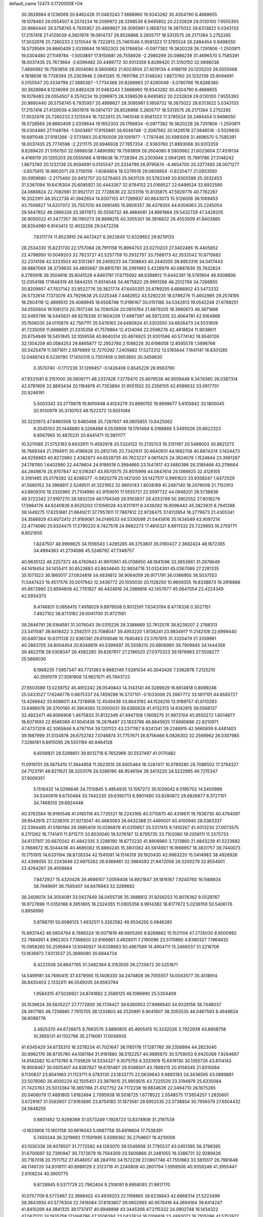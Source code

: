 default_name                                                                    
12473  0.1720000E+04
  30.3628984   8.1236069  20.8462428  31.0483243   7.3668960  19.9343282
  30.4304790   6.4888655  19.1078483  29.0554507   6.2574234  19.2099973
  28.3398539   6.9495852  20.2232829  29.0130100   7.9555393  20.9680440
  26.5758745   6.7935957  20.4899627  28.3095961   5.1858732  18.3875022
  28.6313822   5.0343133  17.2157418  27.4129039   4.3601976  19.0814737
  26.8526866   3.2605717  18.5313575  26.2171384   3.2752265  17.3032978
  25.7260233   2.1215544  16.7322813  25.7461046   0.9581323  17.3785524
  26.2484454   0.9498050  18.5728569  26.8660409   2.0339644  19.1652303
  26.1766834  -0.0977382  19.3620228  26.7291806  -1.2500811  19.0304480
  27.1149784  -1.5003897  17.9150681  26.7558928  -2.2980299  20.0986239
  31.4696570   5.7585391  18.0037435  25.7673664  -2.6399482  20.4469772
  30.9313359   8.8289420  21.5150150  32.0898038   7.4890992  19.7593859
  28.3504080   8.5800662  21.6023604  27.4519134   4.4168119  20.1205203
  26.0555068   4.1818638  16.7728394  25.2303946   2.0941265  15.7891786
  27.3148242   1.8673760  20.1232139  25.9094691   0.0155547  20.3334799
  27.3885367  -1.7734368  20.8266963  27.4280049  -3.0780766  19.8288380
  30.3628984   8.1236069  20.8462428  31.0483243   7.3668960  19.9343282
  30.4304790   6.4888655  19.1078483  29.0554507   6.2574234  19.2099973
  28.3398539   6.9495852  20.2232829  29.0130100   7.9555393  20.9680440
  26.5758745   6.7935957  20.4899627  28.3095961   5.1858732  18.3875022
  28.6313822   5.0343133  17.2157418  27.4129039   4.3601976  19.0814737
  26.8526866   3.2605717  18.5313575  26.2171384   3.2752265  17.3032978
  25.7260233   2.1215544  16.7322813  25.7461046   0.9581323  17.3785524
  26.2484454   0.9498050  18.5728569  26.8660409   2.0339644  19.1652303
  26.1766834  -0.0977382  19.3620228  26.7291806  -1.2500811  19.0304480
  27.1149784  -1.5003897  17.9150681  26.6546748  -2.2087562  20.1429519
  27.3846516  -3.5029830  19.8911048  27.9181266  -2.5731893  20.8760509
  29.1091977  -1.7787446  20.5981009  31.4696570   5.7585391  18.0037435
  25.7774598  -2.2211175  20.6946928  27.7857204  -2.9360760  21.8893068
  30.9313359   8.8289420  21.5150150  32.0898038   7.4890992  19.7593859
  28.3504080   8.5800662  21.6023604  27.4519134   4.4168119  20.1205203
  26.0555068   4.1818638  16.7728394  25.2303946   2.0941265  15.7891786
  27.3148242   1.8673760  20.1232139  25.9094691   0.0155547  20.3334799
  26.9795674  -4.4654700  20.3277493  28.0071277  -3.6575915  18.9802071
  29.2759158  -1.6084804  19.5379519  29.0809954  -0.8230477  21.0933550
  30.0959680  -2.2175460  20.9412757  20.5276463  25.0631129  30.5783349
  20.8305588  25.2632453  31.5367094  19.6476304  25.6095921  30.4443267
  32.8784152  23.0168527  22.6499524  32.8922590  24.0669824  22.7082981
  31.9921721  22.7728636  22.3233116  15.8135875  47.5929776  40.7762267
  16.2022911  48.3522738  41.3942654  14.8307103  47.7289937  40.8643073
  15.5126006  36.1069453  43.7506827  14.6207072  35.7557010  44.0681485
  15.9926357  36.4379355  44.6304063  25.2245054  29.5647852  48.2966326
  25.3817872  30.5556732  48.4884081  24.8961864  29.5432729  47.3428205
  26.9050022  41.3477357  36.1190273  26.8899215  40.3305301  36.3816832
  26.4553509  41.8403885  36.8354980   6.9143413  12.4032256  29.0472258
   7.6311774  11.8523910  29.4472427   6.2622645  12.6329652  29.8219133
  28.2534330  15.8231730  22.1757084  28.7911158  15.8994703  23.0270203
  27.3402485  15.4405852  22.4798950  10.0049203  32.7823727  42.5257759
  10.2932757  33.7588173  42.3532042  10.8715682  32.2374158  42.5333503
  40.5151367  39.2409233  34.7308843  40.2440055  39.8953316  34.0417443
  39.9887069  38.3739635  34.4855687  39.8815781  36.2991993   5.4228979
  40.0887839  35.7632624   6.2765918  39.3504616  35.6041529   4.8461761
  17.6715092  48.6398812  11.6442381  18.5781904  48.9308606  12.0354198
  17.1648319  49.5844255  11.6514048  34.4675820  29.9991266  48.2512769
  34.7266855  30.8209857  47.7837142  33.9522776  29.3621774  47.6450351
  25.6789255   6.6886902  43.5473332  26.5732614   7.1373076  43.7929638
  25.0225346   7.4482652  43.5292235  18.0786276  11.4602985  29.2574195
  18.2904118  12.4899510  29.4089945  18.6506748  11.0196167  30.0151186
  34.5342613  19.0542248  21.6788251  34.0550604  19.1081213  20.7617246
  34.7090534  20.0810764  21.8879205  18.3980673  48.3671666  32.0465796
  18.5445631  48.9276336  31.1604209  17.4987397  48.5972205  32.4064781
  42.1064968  35.1506035  24.0115879  42.7567111  35.5476163  24.6480824
  41.3303550  34.6626473  24.5531809  41.7235059  11.6688691  21.3335358
  41.7576864  12.4124094  22.0596278  42.4818824  11.9038611  20.6754949
  19.5451845  32.1059558  40.8640314  20.4874925  31.9301566  40.5774142
  18.9540126  32.1304209  40.0584253  29.8895877  12.2952780   2.1088226
  30.6198058  12.8595578   1.5996766  30.5425479  11.5871611   2.5976669
  12.7270292   7.2405682  17.5272312  13.5165644   7.1641141  16.8301285
  12.0488743   6.5239780  17.1450315   0.7307408   0.3653850  30.3459830
   0.3570740  -0.1717236  31.1299457  -0.1426406   0.8545229  29.9563790
  47.9331081   8.3151000  26.0809771  48.2337428   7.3776470  25.8679538
  46.9509449   8.3478360  26.0387314  42.0781906  32.8893434  20.1184978
  41.7353894  31.9551502  20.2356105  42.6589632  33.0917701  20.9246191
   5.5003342  33.2779878  19.8910848   4.6124279  33.8960155  19.8998677
   5.6105642  33.1800045  20.9130979  35.3130703  48.1522372  13.6551084
  35.3220973  47.8460508  12.6480498  35.7267607  49.0805855  13.6425062
   6.3045103  20.1448880   6.3268486   6.0539909  19.1761494   6.3168868
   5.5495026  20.6622323   6.8567965  10.4870231  20.8441471  10.3811177
  10.3211085  21.5752163   9.6933911  11.4592978  20.5324122  10.2135703
  19.3151197  20.5488003  30.8821273  18.7869344  21.3194911  30.4196826
  20.2812745  20.7342931  30.6640931  44.1892708  40.6874374   3.1424473
  44.9256883  40.8272980   2.4382673  44.6528735  40.7623227   4.0611425
  24.3624078   1.1524844  23.3981287  24.1781160   1.6402990  22.4478604
  24.9199518   0.3994660  23.1547817  43.5880396  26.3189466  43.2116664
  44.2849876  25.9707847  42.5316247  43.9570575  25.8515999  44.0847614
  25.1366925  32.4128105   0.3161465  25.0179282  32.8286377  -0.5820279
  25.1421200  33.1427517   0.9961623  33.9358247   1.6472029  41.5680152
  34.3968811   2.5249511  41.3221952  32.9800143   1.8038169  41.2497140
  18.2076009  21.7152913  43.8809310  18.3320965  21.7104980  42.9159010
  17.5555721  22.5097722  44.0948201  28.5738836  49.3722342  27.9197270
  28.5932129  49.1794349  28.9163837  28.4253789  50.3902552  27.8018279
  17.5984176  44.6240839   8.8525203  17.1056028  43.8317611   9.2436282
  16.9096443  45.3823931   8.7941388  38.1449275  17.6251681  21.9649211
  37.7957811  17.7867612  22.9726475  37.6112854  18.2779673  21.4305341
  34.3586929  43.6072412  21.9169061  34.0149533  44.5330098  21.5445816
  35.1434049  43.9097214  22.4774080  25.6324475  17.2790220   8.7427578
  24.6662273  17.4810321   8.8611332  25.7229693  16.2759771   8.8021655
   1.8247507  48.9969625  34.1556543   1.4285285  49.3753801  35.0160427
   2.3682424  48.1672365  34.4994363  41.2734088  45.5248792  47.7348757
  40.9635122  46.2257372  48.4760943  41.9970951  45.0138950  48.1941096
  33.3653661  31.2676649  44.1419454  34.1455411  30.8523683  43.8634640
  32.9934718  31.0324301  45.0367089  27.2281335  35.1071023  36.1865017
  27.0824818  34.4838812  36.9064059  26.9171791  36.0366955  36.5037553
  11.5447423  19.4517576  20.0017942  12.3436772  20.1030030  20.1128250
  10.9609355  19.8338673  19.2916866  45.6672980  23.8594808  42.7761827
  46.4424916  24.2989816  42.1457677  45.0647054  23.4224349  42.0934373
   9.4746831   0.0656415   7.4918029   9.9979508   0.9012591   7.6343784
   8.4778336   0.3027151   7.4927102  38.8713182  29.0041700  31.9721581
  38.2846791  28.5164581  31.3076043  39.0315226  28.3388669  32.7612576
  38.8239207   2.2768313  23.3411587  38.8418422   3.2582511  23.7088047
  39.4953220   1.8136241  23.9834917  11.2142108  22.6999440  30.6497364
  10.6311128  22.8361381  29.8159046  10.7640463  23.3767815  31.3320479
  21.3359961  40.2883705  34.8004454  20.6348819  40.5399497  35.5508210
  20.6908960  39.7909845  34.1444356  39.4822118  28.0308347  26.4582280
  39.8267617  27.2196520  27.0370323  39.1976983  27.5508277  25.5668030
   8.1968235   7.5857347  40.7731363   8.9682149   7.0281034  40.3043426
   7.3362878   7.2125210  40.3591079  27.3081908  13.9621071  45.7843722
  27.6503589  13.0239752  45.4912242  28.0540843  14.3143141  46.3289929
  16.6614818   0.8099246  25.0433527  17.6246776   0.6875337  24.7459298
  16.3737101  -0.1033009  25.2667772  33.1817101  44.6585727  13.4266642
  33.6068011  44.7378906  12.4549438  33.8643192  44.1526216  13.9189757
  41.6110283  13.6488076  39.3700180  41.3904565  13.0000031  38.6360629
  41.4132313  14.6142815  39.0568137  32.4922471  46.8066908   1.4675833
  31.8132349  47.4947108   1.1609270  31.9872104  45.9555272   1.6014877
  18.6071693  22.9586366  47.9041436  18.2676487  23.1833798  48.8845925
  17.6690686  22.8210971  47.4737209  42.3065846   9.4787104  39.1201123
  43.2371187   9.9241341  39.2248915  42.5660859   8.4481403  39.1887999
  31.5134878  26.6752743   7.0746874  31.7757671  26.8756466   6.0826302
  32.2569962  26.0307985   7.3286161   6.6915095  29.5551194  40.8464128
   6.6058921  29.5298651  39.8012718   6.7652966  30.5537497  41.0170482
  11.0919701  26.5875410  17.3644958  11.3623510  26.5005464  18.3287417
  10.0789280  26.7086502  17.3794327  24.7123791  48.8211621  38.3203176
  24.5286190  48.9546194  39.3413220  24.5222995  49.7215347  37.9009351
   5.1516432  14.0296646  34.7510845   5.4854935  13.1567272  35.1039042
   6.0195702  14.5450989  34.5340619   6.6750484  33.7442330  29.6390713
   6.9901480  33.6280872  28.6826877   6.3727101  34.7468310  29.6924448
  40.3762584  18.9190548  41.0165119  40.7735521  18.2243168  40.3715870
  40.4319611  19.7836730  40.4794097  39.8542615  27.3238310  21.9213047
  40.4683063  26.6432388  21.4495001  40.4100940  28.0363337  22.3394485
  41.5190184  26.3995409  10.0296879  41.0310857  25.5317415   9.7410267
  41.4013230  27.0073575   9.2111262  18.7741411  11.9715711  33.8530040
  19.5276187  12.6795735  33.7102060  19.2058111  11.3375733  34.6137917
  20.6670242  41.4842335   3.2286190  19.8772220  41.8906960   3.7213860
  21.4843239  41.5223682   3.7868672  16.3044436  40.4685082  15.8860245
  15.3801362  40.5814901  16.1668957  16.3831757  39.7440073  15.1751915
  14.6331194  38.8728334  42.1541091  14.1514319  39.1920430  42.9963220
  15.5414983  38.4926926  42.4398055  32.2243646  22.6975262  26.8369461
  32.3964593  21.8472058  26.3200279  32.8554501  23.4264267  26.4058684
   7.8472927  15.4320426  39.4686107   7.0059408  14.8921847  39.1816167
   7.9240760  16.1568934  38.7949691  38.7565407  34.8476943  32.3289682
  38.2409074  34.3054091  33.0427449  38.0455738  35.3988812  31.9256253
  10.8076362   9.0529767  18.9727898  11.0350166   8.3951805  18.2324355
  11.0905356   9.9914382  18.6177672   5.0236159  50.5406176   0.8956990
   5.8788791  50.6086125   1.4932511   5.3262582  49.9534250   0.0846285
  15.8937442  46.5804794   8.7889324  16.0071819  46.6905265   9.8268682
  15.1521104  47.2735030   8.6000992  22.7884951   4.3962303   7.7368920
  22.6166661   3.4929011   7.2190096  23.5170860   4.8360327   7.1964932
  15.0958260  50.2595844  13.6040927  14.6338683  50.4967599  14.4904711
  15.2466037  51.2216706  13.1636973   7.8313537  25.3686090  30.6844734
   8.4222506  24.8847765  31.3482364   8.3153505  26.2725672  30.5251871
  14.5499181  34.7690415  37.4379565  15.1408330  34.2474808  36.7055557
  14.0043577  35.4518914  36.8430403   2.1332411  46.5549205  24.6563744
   1.9584315  47.5038921  24.8741882   2.3586125  46.1096990  25.5304409
  35.1539624  39.5835227  27.7772800  36.1739427  39.6360953  27.8986540
  34.9328158  38.7446037  28.3617160  46.7258885   7.7915705  38.1333803
  46.2520991   6.9041607  38.2055535  46.0467593   8.4649624  38.6089778
   3.4825370  44.6726675   9.7663576   3.6890805  45.4905415  10.3332026
   3.7922938  43.8908758  10.3955131  41.1102796  35.2716061  17.0058935
  41.6345429  34.6735313  16.3278234  41.7021647  36.1165178  17.1287760
  39.2356994  44.2823040  30.9962176  38.8735780  44.1061184  31.9161880
  38.5152257  44.9685670  30.5759053   9.9420269   7.9264667  14.9142082
  10.4713780   8.7135629  14.5334327   9.3075755   8.3333919  15.6419130
  30.1355726  43.8114143  19.9009467  30.0505407  44.8367827  19.6781467
  29.9398501  43.7899215  20.9158345  21.8310084   9.1130837  23.8041963
  21.1123711   9.3783130  23.1833775  22.0639643   9.9883183  24.3436595
  43.0889881  23.5078060  26.4000229  42.1505451  23.3879015  25.9959515
  43.7225529  23.3194979  25.6335084  21.7423763  25.5013384  19.3651166
  21.4127752  24.7172238  19.9834626  22.0494710  26.1675285  20.0406079
  17.4881805   1.6182494   2.7095938  16.5018725   1.6778522   2.5548575
  17.5654257   1.2835601   3.6729187  31.5592607  27.9163890  23.8754183
  31.1873581  28.6952535  23.3738854  30.7956579  27.6504432  24.5848255
   0.6931462  12.9298369  31.0573249   1.1928723  13.8374909  31.2197539
  -0.1833906  13.1601158  30.6616043   5.0687758  35.8916604  17.7538391
   5.7450244  36.3219693  17.1591995   5.5099362  35.2759607  18.4210006
  43.1030338  39.4078507  31.7772582  44.1283070  39.5549958  31.7795537
  43.0451395  38.3798395  31.6700697  32.7390947  30.7372679  19.7564309
  33.5609866  31.2481055  19.3386731  32.9289426  30.7187018  20.7511752
  27.4546057  48.2841110  34.1572239  27.0907746  47.7551663  33.3815517
  26.7981648  48.1146720  34.9318111  40.8988129   2.3123716  41.2240809
  40.2801794   1.5959506  40.9359249  41.3955447   2.6158234  40.3900775
   9.8728945   9.5371729  22.7962404   9.2108161   9.8958093  21.9817170
  10.0757709   8.5772467  22.3868402  43.4939203  22.1198865  38.6238843
  42.6668314  21.5223499  38.3643930  43.5776304  22.7416084  37.8193807
  39.0602965  40.9578416  44.3694164  39.6414247  41.8410269  44.3841325
  39.1737417  40.6948898  43.3445306  47.2115332  24.0902748  16.1434322
  47.0671211  24.1935758  17.1466796  47.3006394  23.0437634  16.0106618
  23.4893072  16.7105096  41.5753977  24.1972158  17.4298435  41.5641500
  22.6946590  16.9989047  41.0596798  46.4253763  40.5236936  39.3471988
  45.9641676  41.2279522  39.8982785  46.6068930  40.9415373  38.4414009
  21.3553546  40.6295267  31.2048579  21.3851995  41.6165491  31.5007522
  21.6463148  40.5425991  30.2223794  17.0335924  16.9620011   2.5864495
  17.4841750  17.8723407   2.6511244  17.6259784  16.2969565   3.1434811
  35.2426814  40.7255314   7.0454593  35.3703547  40.5359566   8.0844996
  35.9832467  41.4388155   6.9033205  14.1219387  50.9057034  43.0027315
  13.2153488  51.4366537  42.8809724  14.0035021  50.1746265  42.3331619
  26.4334936   2.2297329  43.7448589  26.0015899   1.6928409  44.4758016
  25.6364365   2.8687392  43.4656056  38.2869087   6.6764563  23.6624430
  37.3795316   6.9175712  24.1337921  38.7478665   7.5826734  23.6371321
   4.2205807  43.6856532   7.3430213   3.9569095  43.9577755   8.2871100
   5.1871403  43.9784939   7.2197258  44.3872120  43.6658625  20.1628875
  43.6062688  43.1707578  19.6872458  44.4124615  44.6315077  19.8093387
  17.8860094  23.0471031  32.4492494  17.5563831  23.9811440  32.7048054
  17.7577577  22.8750162  31.4817245  22.3634515  10.3102406  33.6838960
  21.6787786  10.4090728  34.4245187  23.2765542  10.6538642  34.0516231
  33.4648524  26.8485104   1.4059119  32.4077118  26.4997616   1.4103634
  33.3922964  27.6352732   2.0941816  47.3447667  51.1003495  19.4072533
  46.4963616  51.4318859  18.9252999  47.6515110  50.2783851  18.8568447
  11.8722036  43.9379647   8.8535945  11.1427469  43.3602356   9.3445716
  12.0999187  44.6017424   9.5898479   5.9071115   0.3972866  39.4553846
   6.5488740  -0.0790973  38.8127251   5.1772271   0.8048238  38.8418643
   5.2160120  32.3836696  34.6642383   4.7068644  33.1869206  35.0705811
   4.5477869  31.7042666  34.3270473  39.8268084  24.1187693  31.1575878
  40.0811908  23.1195887  30.9652166  39.1807465  24.0689315  31.9529399
  31.9652592  12.5293475  31.2444983  32.2528844  11.5754824  31.4476258
  31.2757742  12.7391713  31.9828716  25.7906931  17.0240506  48.2276035
  25.7276003  16.2104421  47.6262565  26.3424044  16.7911182  49.0169361
  26.1557185  26.0757009  22.0420135  26.3918468  26.2668329  21.0684570
  26.9746517  26.4064889  22.5898733  21.7286040   8.5453226  20.3351174
  21.4775733   8.4623768  19.3466043  20.7796033   8.5825525  20.8036712
  44.1484967  19.2674637  33.0167006  44.8554963  18.9528599  33.6750838
  44.2321530  20.2929721  33.0894075  14.1753944  32.9397745  15.8694571
  15.0988971  32.7190105  15.3533294  13.4962328  32.4443171  15.3196553
  19.6353838   5.9064052  27.8821691  19.1248381   5.2665252  28.4903634
  20.4551525   5.3651000  27.5092112  23.1353135  17.6243937  45.3473005
  23.3296985  18.2156757  46.1944387  24.0750793  17.1924856  45.1532189
  18.6052274   5.9192080  34.8370077  18.5699052   6.9576239  34.7621670
  19.2360489   5.7030463  35.6090080  19.7840775  49.7993077  12.8055475
  20.0477975  50.6594913  12.2695523  19.1176166  50.1496109  13.4630455
   2.4756302  30.4585499  23.9214261   2.1003504  30.6402911  23.0104742
   2.4725661  29.4073353  24.0109027  40.8427351  48.0043077  23.2140518
  40.1576649  48.3311444  23.8706052  41.3212039  47.2119653  23.5980037
  32.7282113  20.6639306   1.3046689  31.9054196  20.8814279   1.8632801
  33.2797083  21.5617927   1.3908724  38.8460284   6.2858423  21.1616988
  38.5300211   6.6062454  22.0689552  39.8349511   5.9396228  21.3324059
  39.5295119  13.7823086  25.3656613  40.0507752  14.6372241  25.4675613
  38.9206664  13.7723814  26.1560447  33.8243190  13.2937540  37.9566906
  33.5079545  12.2911671  37.9184687  33.8590497  13.5392466  36.9723843
  32.9277839  18.4164710  35.1127045  33.8079787  18.8399595  35.2957474
  32.2508136  19.1513391  34.8245046  42.1117476  10.4281672  11.4628755
  41.9072961   9.4255007  11.2678921  42.6127468  10.3431639  12.4103710
  45.2414999  46.9606203  36.2454554  45.7264475  46.4926014  35.5453488
  45.6715522  47.8528482  36.4101953   4.4138462  23.1621320   9.9286245
   5.4254272  23.0031269   9.8709673   4.3158813  24.0751529  10.4183995
  26.8141955  33.4824236  38.3795858  26.1540151  33.9010741  39.0476328
  27.5138343  32.9385115  38.8438457  21.6659672   7.2481923  25.6914196
  21.5440552   6.5014260  25.0163860  21.6378083   8.1443352  25.1418005
  45.4242331  38.5325787   7.7770492  45.0322254  39.4392948   7.7607030
  46.3944589  38.6214328   7.4052688  45.0485782   7.7154465  30.6370451
  44.6020394   7.9059647  31.5368062  46.0120353   8.1605746  30.7402263
   9.9995024  39.8684315  12.8273326   9.0800648  40.1716053  12.8938627
  10.1202776  38.8986065  13.0475073  13.7029906  34.7386724  20.4655477
  13.6035688  34.5535521  19.4499847  12.8187316  34.3410454  20.8615008
  10.0200047  18.2683868   1.9534181  10.3037141  18.3065721   2.9266907
  10.2952457  17.3728701   1.6303151  42.0551401  22.6216546  34.1142459
  41.6438186  22.8823449  33.2119711  42.9789406  22.2281213  33.8205188
  13.3828600  33.6014675   4.9439557  13.1084792  34.1164863   4.0811849
  12.9829561  32.6284043   4.8526730  27.6150159  18.9619962  23.3906496
  27.9798757  18.0713522  23.7377467  26.7748048  19.1486768  23.9591246
  23.4118894  41.5220962  19.8016510  23.6438455  41.2190164  18.8426342
  22.4445746  41.3734282  19.8530090  41.4863698  12.2266313   9.5011603
  41.0330304  11.6171272   8.8134112  41.9375140  11.5966861  10.1758748
  19.1894347  40.1224742  26.0207686  18.2688045  40.4484073  26.4319996
  19.0108030  39.9009601  25.0831604  44.5536557   3.6365288  44.6118159
  43.6467229   3.2538655  44.2378421  44.8382075   3.0161349  45.3626127
  13.4083449  39.1084517  32.7008592  14.2301462  38.5902093  32.3737505
  13.1417630  39.6233585  31.8596631  47.2350421  15.2048425  46.8994204
  48.0460978  15.0465639  46.3395044  47.1715893  16.2242147  47.0061612
  18.8145149  43.3884088  26.8775601  19.3075658  43.3758501  25.9897153
  18.0706390  42.7589635  26.7167507   8.3494274   6.2030023  13.7475375
   8.8225446   6.9749905  14.2230226   9.1063131   5.6782201  13.2850835
  44.9158440  24.1058292   0.3977842  45.4878962  24.9225286   0.5875483
  45.2697506  23.8346918  -0.5623991  15.1158448   7.3485452  10.7809920
  15.6445745   6.7324993  11.3970792  15.2566323   6.9305247   9.8523888
  38.2415061  35.2016342  40.4154288  38.2307694  34.7883002  39.4988988
  37.8757365  34.5181933  41.0311937  21.9506352  11.0074901  25.9139038
  21.4359869  11.1937893  26.8303926  22.6999511  11.7074986  25.9452908
  17.0955543  25.1339964  19.5308322  16.4301582  25.8310835  19.3129534
  17.9787724  25.4874245  19.2347520  22.6090891  48.1655476  22.7248175
  22.5972454  47.1360375  22.7343440  22.8033440  48.4393044  23.6952068
   1.9562143  23.4139896   1.4585624   1.2740341  24.0352734   1.8997917
   2.8586323  23.8070972   1.7756458  14.3054272  40.3678073  40.0087820
  14.4183801  39.7135248  40.7590809  14.1883738  39.7375268  39.2085447
  12.1971402  45.2653595  31.0399902  12.8148135  45.7861628  30.4163973
  12.7393201  44.5632385  31.5711979  19.9797848  10.3161752  35.5854136
  19.3471073   9.8032215  36.2257992  20.6973392  10.6375103  36.2206350
  28.1437454  38.2480815   2.7364217  27.7734490  39.1771285   2.7774322
  28.2037873  37.9142903   3.6951885  29.8207610  25.2552223  21.1476629
  29.3144258  25.2097374  20.2749311  29.1630467  25.6746940  21.8604729
   6.7853445   3.7182392  48.8309199   6.7683402   4.7594934  48.7753344
   5.9169733   3.4915191  48.3570616  13.9702752  25.2564277  45.5084191
  14.1750423  26.2220473  45.1251596  14.5414224  25.2881299  46.3979380
  36.1721856  19.0574987  40.6236509  35.1734903  19.1682300  40.8172323
  36.6850162  19.5174701  41.4004835  41.1750203  33.4203393  37.3477842
  41.8761962  33.6919860  38.0974336  41.4804455  32.5167505  37.0496473
  32.2842741  50.7592591   6.3009150  31.7056212  50.0294784   5.7772687
  32.0861407  51.6056932   5.7183662  35.2143977  18.8652255  32.0108882
  34.4559785  19.5225634  31.9119000  34.7528735  17.9601046  32.1121774
  28.5463882  11.3381518  22.1594811  27.7149021  11.9786276  22.1677548
  28.5887972  11.0152150  23.1714806  21.1571098  12.8916430   6.5426076
  21.5522146  13.7854499   6.2489910  21.5699841  12.7408236   7.5003493
  42.0356950   1.0251737  36.4802317  41.2716609   1.1240052  37.1735193
  41.6516373   0.4855109  35.7069176  20.8372619  34.5569300  26.0314256
  20.0012952  34.9205605  26.5332874  20.6205915  33.5457954  25.9475639
  41.5522012  38.1629585  44.1179691  40.8228354  37.8273436  43.4907983
  41.0462177  38.5717603  44.9415397  47.3291461  12.7749848  18.0468036
  48.1419250  13.3417020  17.7588900  47.1453160  13.2265354  19.0176628
  31.7627774  23.9018387  31.0998847  31.9151512  23.0935783  30.4547423
  30.7880049  23.9443817  31.3047321  13.8789860  29.5243922  26.6710498
  14.1386187  29.7648338  25.6529164  14.1763240  28.5743917  26.7766900
  28.8354485  33.7825068  32.5442063  28.1522946  33.1059337  32.9272764
  29.0152853  34.3864900  33.4096824  45.5558542  10.1290985  20.3066252
  44.7633006   9.8575441  20.8971054  46.3324738  10.1585645  20.9461809
  12.9749642  19.6432315  10.1122470  13.6343593  19.9141620  10.8520105
  12.7374132  18.6943687  10.3108917  18.0752382  27.1033757  32.5966014
  18.5671854  27.6772685  33.3621776  17.4915049  26.4335271  33.1733823
   2.1280705   2.2056603   6.6308761   2.4396908   2.5553201   7.5591330
   1.6560865   2.9888260   6.1829393  19.8258111  11.1537223   2.8457533
  18.8583340  11.1225811   3.2919191  19.7914307  10.3074038   2.2082337
  41.5176106  19.3623108   5.1144380  41.6049554  20.3885507   5.2667867
  40.6789062  19.2589136   4.5186657   1.6999769  21.6247661  48.1472486
   2.5989275  21.2076563  47.8578978   1.9836250  22.4537709  48.6801583
  37.2205899  29.5838311   7.1090313  37.6325341  28.8767484   7.8003303
  37.5779744  29.2660943   6.2020005  25.7323914   0.7001371   9.9617287
  25.3580287   0.0277301  10.5742273  25.5574746   1.6363631  10.3907582
  31.0627392  36.5225531  35.9814748  31.0906259  36.6981289  36.9996107
  30.7450362  37.4422165  35.5892165  37.8563317   1.6276155  43.9989637
  37.6095835   0.8332176  43.4219303  37.2478656   2.3693290  43.5733157
  27.0952525  15.7120365   1.6809219  26.5666679  15.7890824   2.6268152
  27.9854409  16.0567031   1.9527490  28.7178808   8.1419724   6.3814797
  27.9775512   8.6578176   5.9279565  29.6206790   8.3630468   5.8804828
  32.2098492  41.6334071   2.2013227  31.6386796  40.8920809   1.6971943
  32.0966031  41.4009034   3.1646575   0.2829696   1.2997598  37.0958761
   0.6892813   1.5915823  36.1932366  -0.7458416   1.2727812  36.9500637
   6.3546344   4.5893150  14.4626215   5.5488912   5.0645332  13.9967616
   7.1462085   5.2142220  14.1635936  21.3200208  47.9717590  42.3034135
  22.0857325  47.3230758  42.5147553  21.5465304  48.8297093  42.8182811
  29.6564718   5.7486052  14.7276184  30.5438723   6.1808298  14.9649588
  29.3088586   5.4187980  15.6887563  40.2578921  34.5276256  35.0633689
  40.7451616  34.2735219  35.8980102  39.6050498  33.7552409  34.8453663
  43.6602813  10.8345554  45.1663785  44.4991264  10.6343703  45.6852321
  43.2633163   9.9253564  44.8985698   1.3543362  27.7679446  13.6856759
   1.1530474  27.8518424  12.7293545   0.5790908  27.1542193  14.0489534
  47.8404856  20.0584554  45.2044884  48.7322266  20.3857549  44.8090099
  47.1466085  20.7862886  45.0094544  21.0085472  47.5378946  11.9071321
  20.7805987  46.8446610  12.6720293  20.6480084  48.4242900  12.3582086
  31.5619136   6.9764482  26.8102503  31.9931806   7.9529159  26.7819920
  31.4991981   6.7756836  25.8371781  38.0678771  49.3450693  35.5675319
  37.6187472  49.4802270  36.5095390  37.6034055  48.4996811  35.1943027
   0.0902012   5.8779046  17.9490198  -0.4793781   5.5935138  18.7361507
   0.9833277   5.4603220  18.0034736  14.5715426   7.9700532  40.3472523
  15.2735622   7.4129930  40.9092019  14.5997100   8.9208414  40.7785991
   0.6078316  28.8821524  21.5064481   1.5070933  29.0927866  20.9730012
   0.2016294  28.1950404  20.8249297  26.3293723  40.1385086  22.2706285
  26.2069014  39.7018605  21.3615196  25.7549515  39.4520890  22.8678940
   3.9944761  40.3724072  15.7786098   5.0531417  40.4230069  15.8416799
   3.8950338  39.4640781  15.2563181  43.2169910   8.8356142   7.8737189
  43.6755569   9.7452541   8.0219435  42.7560475   8.6148767   8.7952137
  38.2233949   3.5141233  29.6303705  38.1067613   2.8706046  30.4391077
  37.3390614   3.9984129  29.5401471   8.0060021  50.7998419  37.8859019
   7.8943452  49.9164218  37.3981526   8.1213731  51.5092466  37.1428021
  28.3753981  19.3447452  30.2483949  27.4936355  19.2156217  30.7731487
  28.9415527  18.5520986  30.5039519  17.3040923  46.9402655  36.1864804
  17.1906621  46.5351610  37.1261648  18.2865702  46.8722769  35.9828212
   4.5474031  19.3201388  28.7908680   4.2731834  18.3278506  28.8413968
   4.2381657  19.6019339  29.7260130  41.2965986   3.9381423  17.4314065
  41.0094672   4.9182780  17.3996310  41.9239207   3.8697376  18.2136837
  10.0663867  20.9730368  38.2118313  10.2503420  20.4729439  39.0909458
   9.9748796  21.9307756  38.3903529  23.4845489  11.8622955  41.0933314
  23.8779123  12.8227083  40.9242918  23.9501212  11.5979306  41.9956279
  28.9209007   8.1221743   2.6679152  29.5438334   8.0983849   1.8390002
  28.7970244   9.1145144   2.9340174   2.2946083  -0.2772801  28.1662276
   3.2052268   0.1540560  28.3494909   1.7245203   0.1740475  28.9445631
  24.7347002  35.0315974  17.8639042  23.9161856  34.4704445  17.9080686
  25.2748360  34.5545654  17.1435765  29.0999408  30.0974419  10.0693867
  29.8784842  29.6598933   9.5647539  29.4411470  30.3293467  11.0094380
  23.1533000   5.4350033  35.8431251  24.1682852   5.3489799  36.1266986
  22.8586451   4.4194930  35.9282377  43.3825158  49.4220530   3.2916552
  43.1660483  50.2556713   2.7530315  43.9587731  49.7986718   4.0870897
  32.8177125  33.4518480  32.3290845  33.6969139  32.9869185  32.1115313
  32.2689773  32.6595930  32.6698811  37.0748365   7.6376741  31.0807188
  37.3097991   7.0465921  30.3618785  37.8975097   8.1674355  31.3794273
   2.7905046  29.6487063  20.0286896   3.7645722  29.4363057  19.8395067
   2.4260361  29.9819509  19.1217833  25.9755430  26.1658270  37.7940205
  26.4823773  26.7152600  37.1424225  26.5311201  26.1984703  38.6531474
  10.9686966  21.7909728  41.8039613  11.6765421  21.4347270  42.4118805
  10.7228170  21.0057693  41.2117175  25.1155582  29.9804476  35.7746716
  25.2876448  29.7423702  36.7897772  25.3236582  30.9207039  35.6424995
  36.4905918  32.7028794  41.3937946  37.0961174  32.1653986  40.7199667
  35.6875975  32.9661003  40.8790223   1.1164655  46.5577489  39.7632189
   1.5974024  45.8806547  40.3576366   0.9096631  46.0758049  38.9075905
  13.3889210  50.1112623  33.2703223  13.3229859  51.0512858  32.8289598
  12.4593957  49.6389021  33.0670642   1.4204874  21.3789008  11.6016743
   1.6934312  22.3444648  11.7619530   0.6144910  21.3046909  12.3648620
  47.8049975  50.2609864  32.5170100  48.4061724  49.6903051  33.1436579
  47.1315457  50.6973258  33.1634244  -0.1231173   5.0540386  42.2417732
   0.5553219   4.3108057  41.9420438  -0.0159805   5.8059078  41.5150761
  13.6004884   3.4355952   4.8344062  13.2597875   2.5873625   5.2315118
  13.9263815   3.9659677   5.6708200  46.0821794  28.1361476   6.9009521
  47.0674536  28.0836247   7.2361115  45.7975199  29.1340667   7.0292135
  30.6265083  34.5103802  17.8586549  31.3423847  34.5896286  17.0650529
  30.5727512  35.4388169  18.2467401  20.5597936  40.2802073  16.5192558
  20.8719640  39.9576223  15.5813153  21.2693280  41.0303891  16.7039678
  46.3113333   4.5192241  35.1036755  47.3027443   4.8281777  34.8541608
  45.7272520   5.3300023  34.8647574  40.2546629  32.8615035  32.0412839
  39.7076726  33.7147669  32.1951131  39.7332559  32.3683705  31.2939477
  10.7231042  27.2425099   6.4613046  10.6165913  28.1032629   5.9353230
  11.7509487  27.1606285   6.3898257  43.4281790  50.9563444  42.2225818
  42.5231619  50.5057712  42.2889373  43.8246572  50.6451015  41.2868882
  38.0443191  40.2441747  28.0316144  38.7788546  40.8516567  28.4103056
  38.5527857  39.5311258  27.5200988   3.3786327  30.8548186  41.5327698
   3.3664917  29.8977566  41.1961047   2.4308589  31.1069669  41.7005041
  29.6902090  16.0394419  33.6477641  29.0978490  16.7408833  34.0670526
  29.4894838  15.1723424  34.0897332  34.9844480  51.5785056   3.9188685
  35.0219220  51.0261098   4.8139292  34.5629925  50.9332656   3.2382860
  38.6676974   4.4215347  39.5982731  39.1568069   4.7540806  40.4504070
  38.8185349   5.2166706  38.9477534  17.0379241   2.1075406  34.2818361
  16.2947225   1.6980179  34.8595375  17.8742373   1.9319023  34.8695457
  21.6993397  28.1865160  15.3712028  21.5733785  28.1509207  16.4173611
  20.7484736  28.2822261  15.0711908  40.4002036  29.1103817  42.6553355
  39.8590552  28.9790153  41.7986273  41.3503954  29.0552321  42.3683286
   2.8447690  23.9341923  41.4375017   2.3459830  23.9810667  42.3585314
   3.5141393  23.1716247  41.6291667  45.6876997  42.6472936  41.0039323
  46.6278112  43.0462910  41.0221135  45.1647543  43.3393304  40.4352679
  39.8008202  50.5127255  41.4720495  38.8778172  50.9071952  41.6513084
  40.0291325  50.8295976  40.4999360  19.6313353  45.3038640   2.6894758
  20.5124028  45.7775234   3.0265887  19.0798853  45.2848435   3.5643415
  20.8074220  39.4399028  14.1330108  21.5681184  38.7862932  14.4800616
  20.1547252  38.7952581  13.6619636  16.5957306  25.1796432  33.5805380
  15.6237403  25.1465983  33.3225268  16.5977491  24.7991909  34.5153417
  16.5543470  19.4995254   5.8599026  15.6397184  19.4683429   6.3588568
  17.0625588  20.1928851   6.3903911  21.8731261   1.4570271  30.0987230
  21.2971088   1.1667040  30.9754028  21.6269674   2.4694828  30.0616128
  24.4694502   7.9066915   5.0779216  23.9481046   8.3180697   4.3072863
  25.1790304   8.5601185   5.3822051  39.6643519   4.4310424  42.5207488
  40.0286687   3.6071842  42.0303266  38.9402903   4.0150086  43.1497505
  36.4360534  26.1154297  23.2857724  35.9147740  26.0445526  22.4080139
  36.3817320  27.1181203  23.5534701  31.3807277   4.5222238  35.9306640
  31.1026937   3.5415047  35.8708773  32.3971508   4.4441251  36.0214682
  41.2829552  15.9808746   8.9010122  41.8842175  15.2527872   8.4949463
  41.9098738  16.8494967   8.9328083  35.5349400   8.4831759   4.4776258
  36.3683487   8.4674291   5.0999615  35.8382266   8.3492082   3.5398814
  21.1272575  16.0377822   2.9596352  21.3094483  16.8692470   2.3449703
  20.9780415  15.2149614   2.3190287  44.0689018  14.9788660  14.5720229
  44.5607206  15.0536141  15.4821829  44.2804302  14.1044913  14.1619351
  41.2830004  40.7576056  25.5720144  41.2162334  39.7135649  25.4717449
  42.0668992  40.9345958  26.1293776  15.1531651  39.4049261  26.4708428
  14.6481122  39.2790554  27.3746731  14.4185208  39.5426123  25.7539369
   1.9189682  50.5365999   9.4590666   1.7052983  49.5466546   9.8452520
   2.0717790  51.0359431  10.3744501   7.3849474  14.6146734  14.7442017
   8.2524173  15.1826720  14.9052776   6.7468264  14.9373052  15.4652945
   9.4353522   3.9810270   3.1334586   9.7902952   3.2090590   3.6490842
   8.7297462   3.5668118   2.4943906   8.6489426   3.5119338  24.8108244
   7.9694971   3.5902261  25.6395450   9.5843672   3.6584197  25.1654451
   6.7354886  42.7524025  28.8104884   6.4446020  42.7353968  27.8026010
   7.6969761  42.3684225  28.6856828  41.3336401  41.6587315  37.5719534
  41.4639691  40.6688858  37.8731591  42.1635404  41.8274157  36.9859313
   2.3860289  16.0593533   2.2133646   2.2290447  16.6216739   1.3879218
   3.3838994  16.2855945   2.4549100   0.7720698  32.4378522  13.3249078
  -0.1864004  32.7904590  13.4386426   1.4123141  33.1539208  13.6387926
  11.2912296  49.5299562  46.4019929  11.9799302  49.3863115  47.1627406
  11.4848949  48.7356923  45.7334599  15.2863663   0.1421159   9.1195938
  14.3426070  -0.0917469   9.4646203  15.9323590  -0.0289537   9.8762466
  17.8752003  26.6212285  30.0122113  17.8875466  26.5316348  31.0351053
  18.5756681  27.3978652  29.8335052  33.9029257  23.3526923  15.0935106
  34.2592616  23.8326376  15.9004643  33.6060275  24.1226040  14.4717043
  38.6284037  47.8103734  15.6719011  39.0358292  48.3447847  14.8582710
  38.0391851  47.0883747  15.2378864  19.1693351  46.2498197  43.0968616
  19.7558256  46.9523313  42.5935211  18.3351822  46.8085421  43.3330313
  38.9856413  12.3909184   6.2123790  38.3923645  13.2352960   6.2284278
  39.7403851  12.6615546   5.4600969   0.8643613  13.4086827  24.4229762
   1.8783973  13.3333257  24.6222155   0.4190103  12.8193892  25.1143706
  28.5451728   1.4253599  15.7234740  29.3635754   1.1929296  16.2721206
  27.7479161   0.9942394  16.0751033  45.4114275  46.3239207  28.1025179
  44.9796133  46.8632702  28.9040001  45.0830369  46.8335927  27.2658927
  44.0115843   5.7744486  15.3806453  43.1680785   5.3503562  14.9465242
  44.6294988   4.9719156  15.6133602  39.2601736   9.9987513   4.8419921
  39.0542304  10.8175509   5.3850798  38.6990126   9.2230344   5.1962265
  22.7005249  35.1241760  47.4135874  23.4316197  34.6818010  46.8540909
  22.7273360  34.7162949  48.3454567  29.3836098  36.4132579   1.2433350
  29.6742173  35.8147611   2.0339829  28.9297582  37.1810082   1.6575870
   5.6989646  22.3281588  16.4380228   6.1645063  22.4226402  15.5078123
   5.8731387  21.3249949  16.6602490  27.5661705  32.8648935   1.4120553
  26.8160043  32.5129513   0.7892690  28.3784272  32.2722552   1.2033482
   0.6347791   7.5079832  36.1561824   1.5651254   7.6970214  36.4799408
   0.0810309   7.5143940  37.0604229  43.1004886  31.8966610  39.3081273
  43.7617447  32.2103548  38.5520565  43.7491834  31.6738155  40.0832389
   0.5991424  25.1778230  10.0640926   0.8064877  26.1437223  10.2932331
   0.9204366  24.6787796  10.9165737   4.1924878  16.7133433  28.8597523
   3.2445325  16.3121397  28.7001016   4.7415804  16.1773102  28.1335762
   4.0119708  11.4774729  14.3559532   3.3685446  10.7823546  14.1430903
   4.9585504  11.1208095  14.1374344   5.5627096   0.7311312  26.5524870
   4.9281890  -0.0099427  26.2098152   6.1359299   0.9974856  25.7109095
  39.9584544  30.4633979  27.4350511  40.1854848  31.0032201  26.5679170
  39.9030669  29.5194919  27.0759242  22.3982009  45.9034396  25.6701720
  22.2623605  45.5514610  24.7343098  23.4008091  45.8998173  25.8245975
  34.5465300  31.3528708  31.7523840  35.5629243  31.3957439  31.9113897
  34.4147613  30.7162585  30.9824940  16.5003935   7.8391692   1.7314032
  15.5234173   8.0062729   2.0006748  16.8533809   7.1354691   2.3899324
   1.3889002   9.9442021  12.6158113   2.2356263   9.8397342  12.0346418
   1.1554183   8.9264936  12.7710189  27.1877098  36.1903013  16.1328542
  28.0089673  36.1464977  15.4969500  26.8208650  37.1268628  15.9447315
  35.6411682  35.2232913   8.9100235  36.6204229  35.4847500   9.0327365
  35.2527322  35.3594848   9.8968608  10.7070626   2.3725024  18.8898169
  10.1219035   2.8720474  18.3065438  11.5425963   2.9686232  19.0919125
   8.4808395   9.8307434  42.1330561   8.9007001   9.4647526  43.0194587
   8.4763095   8.9460052  41.5314483  38.1787316  21.2223790  10.8812307
  37.7187339  20.7109362  11.7009094  38.8330367  20.4005281  10.6208407
  14.4587647  42.5637900  29.5403370  14.2018698  43.0346007  30.3979504
  13.9504074  41.6821218  29.5606359   8.7219399  41.2012163  47.4284860
   7.8663434  40.7689259  46.9728151   9.4651557  40.7728561  46.9280909
  33.0694545  13.4975033  44.7302129  34.0707778  13.6583723  44.6325253
  32.7056171  13.0885632  43.8979858  13.6185014  32.6485529   8.6096512
  12.8813690  32.0102324   9.0274681  14.0400696  33.1396872   9.4267347
  47.2977295   4.3168285   8.4184900  47.9939482   4.4154767   7.6219213
  47.8003841   4.8656331   9.1422492  21.6448747  46.2113566  28.3744580
  20.7776719  45.7665871  28.2031798  22.1353775  46.2821672  27.4939709
  30.8789269  36.0966946   9.5737299  30.7981023  35.0857914   9.8622149
  29.9660795  36.4964587   9.8371996  47.2856245  33.0409596  43.7106757
  46.8972053  33.0064101  44.6589815  47.1503658  34.0389086  43.4822569
   9.2091872  16.0180437  41.8245382   8.6568702  15.6893395  40.9920456
   8.5475528  16.4659703  42.3963997  31.0098180  48.7955328  30.2854778
  30.2590085  48.9842271  30.9258580  31.5973773  49.6462102  30.1918245
  19.0057061  49.4413227  27.3957469  19.7687761  50.0448505  27.5924014
  19.2719405  48.4614072  27.2363546  45.2507188  29.0261526  46.7225331
  45.7510206  29.8312939  47.1469870  44.4485511  28.8326927  47.2443873
  27.7738862   7.1731158  12.8753651  28.1639821   6.9251301  13.7814919
  27.3525064   6.2565180  12.5318246  26.5597483  22.3401989  29.4761766
  27.2899714  22.9037406  28.9826065  25.7237068  22.9916592  29.3813771
  38.1141179  50.0236047  28.9287546  38.9189900  49.7397408  29.4726825
  38.2804234  51.0455777  28.7260579   9.9571995  15.8916318  15.7230034
  10.5208144  15.3497019  15.0559221   9.7877924  15.2443973  16.5283161
  35.1878700  16.9562770  15.0758821  35.9343194  16.9133346  14.3531930
  35.3373299  16.0821478  15.6339185  22.7360724  41.2617531  37.9408835
  23.6883299  41.3483199  38.1687271  22.5893771  40.6521428  37.1942555
   9.2530302  31.7547950  48.0651486  10.2509097  31.6443884  47.9340509
   8.8954408  32.3294209  47.3425576  33.8585234   5.1965844  33.4658564
  33.8949450   4.5080657  32.7453812  33.9231669   4.7331460  34.3732522
  32.8975245  43.2086525  44.9912216  33.7907989  43.0589403  45.5303992
  33.2366845  42.9473371  44.0418742  44.4190791   0.9753381   5.5270160
  44.7861341   0.0180123   5.5042287  45.0568848   1.5831370   6.0145610
   4.2485773  21.6954651  42.1970951   3.9060609  20.7684941  41.9538189
   5.0948103  21.7977051  41.6698404  20.8490492  28.5384427   9.0638077
  21.4609045  28.3562124   9.8965636  21.5539585  28.7704653   8.3201371
  19.3122183  43.6821003  42.5125869  19.3454018  44.7112951  42.8343788
  20.1372344  43.6401198  41.8984408  13.3769063  13.7787824  39.9637065
  12.7868916  13.2386168  39.3531430  14.3182618  13.3950602  39.8430383
  30.1395940  31.7751812   5.1694464  29.4582558  31.1626420   5.5893940
  29.5807528  32.5365276   4.7363643   5.7545823  17.6249445   6.3901126
   4.8290843  17.3798725   6.0767784   6.4623272  17.1046144   5.9388947
  38.0691872   1.0649911  37.4865512  37.6879504   1.5374591  36.7413123
  37.6952238   0.1200468  37.5682015   3.8576474  41.7590554  26.1149958
   4.6061296  42.3996925  26.0887853   3.9335390  41.1804382  25.2739159
  20.4080695  11.0221747  27.9792912  20.3358913   9.9818231  28.1695257
  19.5523469  11.3761681  28.4820004  41.9581490  18.7594183  24.9996296
  41.4732427  19.0989095  24.1169269  42.9689123  18.9448804  24.8812432
  37.8261901  16.6487051  17.7254674  37.3089819  15.9811001  18.4088591
  38.7999626  16.1852973  17.8204382   4.0918307   7.8738447  45.0822734
   3.7528709   7.2283722  45.8472496   4.8325944   8.3523540  45.5897314
  14.1313618  24.9901228  10.1778152  13.7000003  24.1635238  10.5891400
  13.3914126  25.6832682  10.1697590   6.2486752  38.0406184  41.4340923
   6.7189231  38.3371640  42.2956012   7.0230839  37.7692171  40.8432906
  10.7321027  13.1761598  47.0176768  10.8941663  12.3489229  46.3835078
  10.8858758  13.9077380  46.2793278  24.2350262  20.8930778  40.1734114
  24.7782491  20.0112589  40.4045535  23.5526510  20.8955630  40.9899369
  23.4406903  26.0646092  34.7799937  23.1495291  26.5990367  35.5809826
  23.8798726  26.8614600  34.1900391  35.7882329  37.2397834  25.6120390
  36.1654684  37.9298600  24.8827078  35.2702008  37.8751607  26.2112850
  18.7670611  34.6445239  32.4595897  19.1399016  35.2920104  31.8019479
  18.5897759  35.1733907  33.3290234  36.6306683   8.5699683   8.8422022
  36.2939753   7.9477274   9.6479763  37.1461248   9.2711423   9.3363557
  23.7326652   5.0331268  46.3547625  23.8134557   6.0581845  46.2524066
  22.8774149   4.9219154  46.9409256  39.8263602  45.2523776  37.6217717
  40.3377658  44.9414486  38.4669563  40.6454734  45.5200195  37.0010010
  22.2951018  50.1485547  43.6428164  21.7159235  50.9873647  43.7877602
  22.6754327  49.8532000  44.5417771  12.8525065  39.4416900  24.9820582
  11.9218315  39.0273539  25.0635027  13.1644302  39.1122186  24.0930347
  33.1924063  23.6154074  47.8162644  33.7068178  24.4863971  47.6837595
  33.1445988  23.5202215  48.8243308   6.5613341  27.2895785  42.1762750
   6.7114193  28.1994903  41.6563518   5.6420914  27.0105264  41.7368238
  26.2762936  18.2144052   3.5882585  27.2756150  18.1382060   3.8263548
  25.8333342  17.2955144   3.8005719  29.4744449  30.3085045  46.9195196
  29.5209682  31.0767018  46.3015378  29.1131358  29.4818625  46.4078894
  43.1472728  23.7347871  36.3690982  43.7099616  24.5474609  36.1510942
  42.6268106  23.5521995  35.5072591  37.4737431  27.1960910  30.2005161
  36.6471218  26.8465318  30.7079744  37.9061778  26.3708643  29.7587311
  46.0470889  30.0077676  14.3581399  46.2568423  29.6543192  13.3886675
  46.1256850  30.9849873  14.2525990   5.3170654  19.3582059  23.8666403
   4.7267931  19.5537613  24.6654473   5.0009705  18.4816825  23.4662032
  22.6369874  17.8988355  27.1920862  23.0996998  17.1005926  27.7677235
  22.4640162  18.5832631  27.9449510  34.2452340  36.1103358  16.2902102
  35.1346258  36.0974928  15.7635157  34.1112825  37.1102399  16.4362943
   2.3300235  40.2507228  39.6386551   2.8264379  41.0301148  39.9903325
   1.9435638  39.7363794  40.3964682  20.2693735   6.5808792  13.5414763
  20.1840248   7.3850434  12.9013715  20.9003893   5.9485565  13.1514786
  44.7127299   8.2662549  14.6705428  45.6263234   8.1564502  15.1398756
  44.2428832   7.3747225  14.8768291  45.8737421  17.2998392   3.2655732
  45.5838562  17.8075497   2.4696401  46.0980567  18.0236643   3.9666466
  28.6839862  16.1864408  28.7498301  29.0311357  17.0170738  28.2046453
  29.3498029  16.1003229  29.4879527  22.8951958  49.8905890   1.1312519
  22.3040609  49.4674156   1.8383872  22.4086164  50.8244963   0.9763472
  32.5543846  15.7015248  34.4178155  31.5417682  15.6632091  34.1373787
  32.6340337  16.6400189  34.8092500  13.9697399  45.8103810  22.2938615
  13.4558603  45.4106541  23.0507223  13.3258203  46.5031677  21.8685559
  21.4185112  12.6398836   9.4499878  20.5662022  12.2952424   9.9801210
  22.1244083  12.8449680  10.1514983  17.7496977  40.3937107   0.8853672
  17.4545212  41.2950582   1.2435199  18.5537306  40.1060913   1.4478855
   3.8577777   3.2797419  16.7117179   4.0847438   2.3396972  16.3704197
   4.7487750   3.7897731  16.8280388  11.2817238  19.3311129  22.9402342
  11.9343486  19.8384283  23.5487193  11.7546508  19.3080617  22.0459414
  46.7384430  35.6496688  42.7750609  47.6352593  35.8931185  42.4316208
  46.0655802  35.7411154  42.0480774   9.2396803  29.5256960  22.3059008
  10.2284344  29.7215080  22.5776030   9.2481843  29.6055371  21.2694976
  36.8054994  41.5879667  45.5592491  37.5545113  41.1840336  44.9617757
  36.8102852  42.5889974  45.3445384  16.2115735  29.9524542  34.3311096
  15.3184675  30.3663367  34.7241967  16.8840973  30.6679869  34.6266378
   1.5365938  10.7362534   8.0573556   2.1734464  10.9042684   8.7964816
   1.5141877  11.5611117   7.5157767  46.2542587  40.9314775   1.3423117
  45.6482480  41.1920438   0.5738053  46.7117789  40.0756667   1.0987110
  33.4395503  37.5325658  34.7681145  32.7233398  37.6589765  34.0407779
  32.9596878  36.9628638  35.4629427  47.0563595   6.3531022  11.7516374
  46.5196780   7.1784993  11.4281327  46.4302445   5.5487548  11.5087694
   1.5026677  28.4165534  35.3542375   0.5125053  28.2135334  35.0929003
   2.0047341  27.6299678  34.8658003  47.0550466   0.2215586  12.6727084
  46.3454158   0.9087847  12.9904605  46.5258064  -0.3443160  12.0340954
  29.6946500  39.2497966  25.4319632  30.0910984  38.5165514  26.0690826
  28.8698433  38.7134934  25.0628612  37.4521480  28.3767488   4.8248979
  37.0227444  27.5725145   4.3958759  38.3089684  28.6016421   4.3630628
  32.2833350  12.0183068  42.3054554  31.4400496  11.3946046  42.1275724
  33.0566842  11.3856811  42.4345019  15.3621466  20.9253164  25.3903062
  15.8828248  21.7559260  25.1452133  15.0470515  21.0777380  26.3259283
  20.3008129  15.7581193  21.2760158  20.2483784  16.0811318  22.2516210
  20.8719501  14.9038958  21.3577194  21.9426400  35.4138660  13.0577018
  22.4823594  35.4877830  12.1552572  22.2644702  36.2583968  13.5722298
  43.0165098   3.8479405  29.2758589  42.3959202   3.0714132  29.3929477
  42.4117234   4.6862398  29.4487939  18.9091101  39.2078815  40.8121950
  18.9623137  38.7334800  39.8594829  19.4682180  40.0564181  40.6607056
   3.4807506  36.8226384  25.4529297   2.6956854  37.1387702  26.0231646
   3.3105936  35.8265750  25.2228938  10.7280134  11.7525444  29.1618926
  11.3055495  10.9519638  28.8945820  11.3716441  12.5516103  29.0829802
   4.9389635  34.7048151  36.0243044   5.3743513  34.8796704  36.9466516
   5.5771386  35.1521247  35.3454970   2.0571258   4.6020436  39.3982887
   1.8226156   3.8603011  40.0597758   2.3795023   4.0957983  38.5531289
  10.0783212  29.7516092   5.3697828   9.3849055  30.1682175   4.7476652
   9.7773021  30.1062928   6.2961275  21.4921229  34.4994598  22.7341222
  21.1848169  35.2872018  23.3397033  21.8254287  33.7815334  23.4063834
  24.3998411  13.0787254   2.9675873  24.0940309  13.6095253   2.1150414
  23.6137892  12.4624720   3.1553370  18.0251182  33.2591711  47.0011046
  18.2867108  33.8321389  46.1525831  18.5060541  33.7996667  47.7729365
  25.9634822  48.1128820  24.6431788  26.8535664  47.6985633  24.3692185
  25.5423061  47.2826551  25.1454549  32.5326296  27.7515699  43.6777146
  31.6703100  28.1521631  43.2636707  32.9055584  27.1366733  42.9659332
  30.0253404  40.0015319  12.6949024  29.3134881  40.7415779  12.3385066
  30.4533487  39.7902613  11.7512401  18.4963293   7.9970854  17.4837082
  19.4984405   8.0761312  17.5371513  18.2165567   7.0178476  17.6386673
  15.9088582  41.4029006  21.2112009  15.5298508  40.4636810  21.5482359
  16.3473754  41.7475069  21.9980317  28.5085899  27.0784269   1.5697771
  28.4086436  27.9929673   2.0520223  27.6465195  26.6051932   1.8272593
  12.1382662  37.1088644   0.5672899  12.1902928  36.8217979  -0.4094182
  11.1339547  37.2159161   0.8307039  17.0898395  25.5170593  27.7685808
  16.5037561  24.7859540  28.1354343  17.5224845  25.9641335  28.6595167
  24.4947255  10.4166109  39.1315646  24.3197646  10.8890434  38.2163487
  24.0918406  11.0919910  39.7882228  26.5881968  25.5981958  33.0047959
  27.5602821  25.8051937  32.9001188  26.3769698  26.2284825  33.7799889
  26.3145419  30.8056344  11.2838074  27.2599736  30.4141792  11.1226122
  26.5446049  31.6589820  11.9014557  27.7372183   1.4931277  22.8340615
  27.1932679   0.6297725  22.9221446  28.6865468   1.1856295  22.5259685
  25.6569585  49.6458664  12.1429590  25.7573552  49.1894030  11.2212224
  24.6379360  49.4855676  12.3155450   3.0643305  43.1220264   4.9996864
   3.5337787  43.3774007   5.8662435   2.1157897  43.5924307   5.0280821
  29.0508518  47.4287402  45.8791197  29.8794827  47.2090146  46.3550317
  29.0697211  46.8305475  45.0360918  30.8835893  18.9096473   5.9578389
  31.1975958  17.9378693   6.0484872  31.0436086  19.3098199   6.8911485
  33.4139221  20.7616227  31.5568258  33.7932222  21.6386011  31.9197696
  32.7631051  21.0198691  30.7954777  23.7304662  22.4967800  13.8742066
  23.3925473  23.4410841  14.1885449  23.2933112  21.8000621  14.4731513
   7.3407431  16.8899208  43.5727869   7.7123008  17.3240194  44.4486704
   6.6325511  16.2138457  43.9026439  43.2145235  46.0965183  37.8842763
  44.0390191  46.4902564  37.4488981  42.4483140  46.2168266  37.1336004
   3.6656275  27.6019725  10.8561392   3.4879867  28.5330939  11.2119792
   4.4908848  27.7322883  10.2188786  41.3878632  33.0754315  11.4028753
  40.8752544  32.2096855  11.6199193  42.3597247  32.7887172  11.5624354
   9.3260428   3.8302744  48.9659461   8.3602587   3.7587316  48.7612148
   9.7008896   4.4787368  48.3511224  42.5704717  20.9172275  47.4639314
  43.4485313  20.7128663  48.0103716  42.3064001  21.8750134  47.7339198
  17.5172073  27.1293915  47.9876846  17.7306041  27.3768385  48.9428805
  18.2459913  26.4431792  47.7121141  41.1723762  49.4976864  38.2661585
  40.7851006  48.8594763  38.9332939  40.8324904  49.2090179  37.3459622
  29.9244790  18.2354437  21.4457299  30.4438262  17.9826402  20.5532401
  29.1044677  17.7163077  21.4619066  15.7177003  10.0577328  20.2010713
  15.3064947   9.0970102  20.3297426  16.6577265   9.9119896  19.8699580
   7.0520495   0.0885664  29.4201481   7.7557424   0.7339630  29.0359461
   6.2575510   0.2936319  28.8743243  37.3077981  20.0044790  42.9272106
  38.2493595  19.7289832  43.1323091  36.7363501  19.3640027  43.4791355
   2.4288949  27.5427094  48.2933363   1.7494620  28.1010368  48.7675041
   1.9180693  26.9718070  47.6105978  32.6445948  15.6185107  12.3420289
  32.4765974  14.7169965  12.8704055  32.5674418  16.3328772  13.1187279
  23.2274129  29.4956518  32.2943401  24.0323459  29.0088721  32.8181858
  23.3418297  29.1968731  31.3125774  27.2027692  13.7001224   5.9893548
  27.9262836  12.9894995   6.1382089  27.6299881  14.5678539   6.3143176
  39.8813591  13.0101614  17.0458116  39.7474353  13.7808465  17.6605452
  40.7457400  12.5657068  17.1964147  14.5331131  16.4921736   2.9739526
  14.0421445  16.7767352   2.0740051  15.4972350  16.5886020   2.7852637
  25.9160189   4.2735003  39.4864232  26.5496248   5.0122091  39.8750153
  25.0775481   4.3160178  40.1204165  13.0697237  21.6623271  20.3389125
  12.9056046  22.7335420  20.2230895  14.0075226  21.5545135  20.1585806
  13.2484893  28.9339942  16.9269618  12.7642847  28.0859688  16.6723605
  12.7928518  29.2429146  17.8252752  22.1397757   1.2301536   1.1421249
  21.9290295   2.2370829   1.3124330  23.1097623   1.2072384   0.8019512
   3.4370671   8.0592242   5.1201020   3.0694574   7.2991485   5.7643795
   2.7609042   8.1439325   4.3693732  40.3141210  34.4672919   1.8087670
  39.6436130  34.5226202   1.0042752  39.7163814  34.8444927   2.5680289
  16.3014112   1.4245732  46.5767096  15.4293665   1.0772600  46.8091748
  16.2610306   1.4905083  45.5498900  22.2483943  33.5644716   0.7135985
  22.4213445  32.5751943   0.5118590  22.3805712  33.6730960   1.7138285
  28.6124901  26.7107490  22.9583721  28.2197928  27.6450911  22.6689175
  29.0627577  26.8738560  23.8111831  27.2867095  44.5851089  10.6459825
  26.3084981  44.8870140  10.5570400  27.8154695  45.2413275  10.0031558
  29.3064836  19.1960555  40.2954218  29.7344439  20.1117567  40.6087525
  29.3761533  18.6281436  41.1473377  35.4506951  26.5376429  31.6215863
  35.1463962  25.6714252  31.2419351  34.7673542  26.8562492  32.2740609
  17.7446031  40.5151691  46.9471335  17.6784068  40.4235958  47.9649135
  18.3175244  39.6911677  46.6549686  38.5568000  34.3469030   4.0315820
  38.1503231  33.4149323   4.1730654  37.7641104  34.9232756   3.7138965
   0.5603090  35.9425216  30.5358957   0.8842408  35.8084528  31.5202224
   1.3902430  35.8698606  29.9798524  46.7774812  31.9563462  37.0282076
  47.3314591  32.1365845  36.1757832  45.8528015  32.3795400  36.8965750
  24.9263974  11.8267624  17.4766508  25.1166618  10.8727589  17.8634032
  25.0865751  11.7293030  16.4806900  31.1973799  43.6661810  31.5991395
  31.9980608  43.1871327  31.1339964  30.3580167  43.3131956  31.1180584
  34.6457450  50.1442326   9.9590723  35.1540034  49.5343324   9.2885974
  33.6508789  50.0203925   9.6644257  12.7228029  10.2229361  43.1822565
  12.2620082   9.3692757  42.8485928  13.6530481  10.2166935  42.6961739
  13.7171241  27.9089905  44.5971070  14.4282493  28.5150010  44.8952282
  12.8064014  28.3392951  44.8779215  35.3150418  41.5403026  20.3142124
  34.8646344  42.3193805  20.7861554  36.3354542  41.7037218  20.5000197
  34.7918839  14.5940909  16.6693305  35.4451652  14.1175848  16.0194018
  34.8175500  14.0384797  17.5187076  33.4272345  24.9463077  34.9131290
  34.0387825  24.4562825  35.5396213  32.6286490  25.2721238  35.4695894
  35.1324224  51.3074827  24.7215693  35.6294433  50.3734823  24.5267762
  34.3896274  51.0049170  25.3632770  46.4401420  15.7792674  40.8879683
  47.4504026  15.8964418  41.1525134  46.2072310  14.8459674  41.1968361
  10.1896340  49.4848023   9.3584002  10.1523250  48.5501466   8.9570870
   9.7820735  50.1211552   8.7177056  43.5028198  17.5270069   8.5097318
  44.4821113  17.7724059   8.4638644  43.2921779  17.3925481   7.5155039
  15.7889730  42.7704208  39.8021937  15.3359796  41.8286838  39.7601099
  15.1897050  43.4000605  40.3200474  25.6268798  15.0007787  22.9142315
  24.9356168  14.2677607  22.5945565  25.3886968  15.7834602  22.2527604
  34.4699130  50.6930681  38.8934305  33.7264481  51.1996339  38.3954896
  34.1095369  50.6945241  39.8645031  18.3382317  49.9798594  30.0977834
  17.4446455  49.4277074  30.0630484  18.5911922  50.0238084  29.1024289
  42.3516286   0.4293937  18.9325145  42.2789124  -0.2211984  19.6982650
  41.5889260   1.0537565  19.0246974  13.2731091   9.9401589  17.3046418
  12.9322795   8.9735869  17.2194772  12.4535696  10.5393908  17.3710193
  12.1027420  32.0115790  47.4543839  12.8162414  31.3791679  47.1220446
  12.6698662  32.6065856  48.1249285  11.4562441   6.2307322  44.8146467
  10.8617785   6.8580923  44.3443902  12.3908363   6.6872855  44.8088508
   5.2229146  19.3160808  37.7013983   4.5266414  19.9979801  37.9681458
   5.5877678  19.5627140  36.7618051  24.0378545  30.6703826  18.5577159
  24.3527100  30.8779881  17.5980367  23.0709934  30.9460753  18.6017530
  43.7237319   6.1694397  41.2463670  44.1508159   5.3948669  41.7704596
  42.8724494   6.3659100  41.7880375  22.9361048  23.1730841  38.9899772
  22.9647525  22.4789575  38.2797439  23.3497773  22.7079902  39.8401205
  32.5408923  10.0715137  31.8700139  31.8948825   9.8206275  31.0344892
  32.5838600   9.1399338  32.3438880  19.6771226  21.8510809  24.7741888
  19.5878090  20.8436419  24.4052762  20.0380721  21.6810562  25.7273869
  13.4606851  48.4358806   8.8757040  13.4242523  48.1965828   9.8474357
  13.0935826  49.3975905   8.8008486   8.5648202  25.6107837  14.9506351
   8.6327362  25.2689389  15.9129216   9.5150039  25.3541548  14.5985665
  27.1815419  33.9888804  46.4381996  27.6477397  34.4259577  45.6512507
  27.9644286  34.0283450  47.1682606  13.3378852  48.2164733  42.0666632
  13.4656193  47.4057966  42.6639062  12.3568790  48.2236768  41.7573971
  14.2332856  44.9099272  38.4571276  13.8211957  44.5737289  39.3561847
  15.2047294  45.0972687  38.7131027  10.3968973   4.7951115  12.2940505
  11.3458352   5.0124214  11.8728268  10.0502737   3.9462855  11.7709681
  24.4058994  47.5016913  18.1884514  24.7416430  46.6803312  18.7266415
  24.8800849  47.3637894  17.2860763  36.2826919  15.5500036  23.3420476
  36.2510270  16.2076833  24.0630774  35.9022834  16.0355908  22.5344416
  15.0457003  29.7179076  24.2950392  14.6498573  30.0969528  23.4272105
  15.6445136  28.9219815  23.9942541  33.1478029  31.6605367  14.8514264
  32.5024564  30.9556407  15.2078361  33.0095085  31.7610537  13.8623824
  47.2954625   9.0311939  31.1929212  47.8939767   9.4043607  30.3855757
  47.7336390   9.5331229  31.9800803  46.5836655  28.1887945  34.3658300
  46.3997887  27.4255235  33.7206446  45.7319510  28.2416466  34.9863597
   8.0193759  46.1158851   3.6511017   8.2756930  46.3380027   2.6816324
   8.7242586  45.3705297   3.9056190  24.9612399   0.7156560   7.5033251
  25.8422419   0.8317313   7.0347402  25.1928257   0.4694801   8.4629130
  46.9182106  50.3720999  42.3425356  46.3420817  50.0143496  41.5725192
  47.7566741  50.7720908  41.8553286  32.9458615   4.3580015   3.4257787
  33.4594526   5.0017774   4.0068183  33.4366823   4.1464202   2.5650740
  40.6261060  21.5024599  30.9442554  40.1610833  21.0346945  30.1269918
  40.2358457  20.9111766  31.7329613  21.5790337   9.3780457   0.0689728
  21.0005753  10.0628025  -0.4188810  20.9504420   9.0201656   0.8157813
  38.5221137  28.3135814  40.7522651  37.7960831  28.5481955  40.0606163
  38.6021982  27.2986954  40.8432637   5.3987201  16.7994773  10.3873790
   5.4307975  16.0859887  11.2006018   5.7327131  17.6613174  10.8594047
  19.0142244  49.5559561   5.9130761  18.6841463  50.5118647   5.6059096
  18.0860608  49.0297800   5.9346656  10.4599415  17.1874062  12.8126417
   9.7070375  17.6239499  12.2715066  10.0498047  16.3077306  13.1939283
  23.0491611  41.9985343  33.3421563  22.4776015  41.1921720  33.6526302
  22.4113078  42.5457694  32.7316561  18.9957262   9.9031217  41.2416617
  18.5729973  10.8041199  41.0824224  19.7163196   9.8098883  40.5385590
   3.2003908  20.7265916  38.9549744   3.5944090  20.3060830  39.8486085
   2.5917652  19.9514344  38.5776431  22.5294901  35.9058554   2.3115099
  21.5976779  36.1627662   2.1560886  22.6302835  35.9979826   3.3724520
  21.1873714   5.0625832  23.8284569  21.4721655   5.5459809  22.9987242
  21.3788499   4.0299220  23.5776314  30.6373152   2.0699333  35.2617758
  29.8671114   2.0372227  34.5166854  30.2931064   1.4229003  35.9694793
  44.6118375  25.9142509  35.4080877  44.6292721  26.8728168  35.7616664
  45.5117360  25.8001400  34.9917742  22.9746503   8.7609713  31.7518917
  22.7692349   9.3788025  32.5840741  22.0444294   8.4745490  31.4101963
   0.9705645   9.0374086  45.3557368   0.3505470   9.6277120  44.8185325
   0.7350395   8.0845786  45.1801143   2.3980607  18.1313615  13.9105200
   2.9729222  17.2847869  14.1236912   1.4256845  17.7807652  13.9815987
  23.7140835  45.9615762  32.3464348  23.5800382  45.5794588  31.4585765
  23.1352994  46.8382697  32.3283160  17.1618783  36.7399018   0.6697747
  16.4407823  36.0373318   0.8940207  16.9088850  37.5527480   1.2598015
  18.0678177  40.4491627  44.0684881  17.5602467  40.3706005  44.9314770
  17.4847801  41.0091784  43.4173500  41.7450782  13.2249129  23.3596967
  41.8865598  12.9944398  24.4137393  41.0197038  13.9474249  23.5040608
  20.8865067   7.7584173   9.6359556  20.3695048   8.2069427  10.3673944
  21.6164845   8.3957190   9.3501396  20.9005424   0.3988652   3.7608780
  21.1767416   1.1048024   3.0209241  20.3472441   0.9630675   4.4178943
   5.0230351   7.7488143  13.5607713   4.1343490   7.8474673  14.0173982
   5.6227286   8.5233079  13.6179711  30.1396753   8.1244699  34.3439953
  29.8235391   7.1445457  34.3359422  30.9589861   8.2053852  33.8310801
  34.3053858   8.9046562  21.8151067  34.9000731   8.7194191  20.9563039
  34.6765455   9.8456979  22.0912613  36.5942988  10.4323801  12.3004490
  37.6573201  10.4523685  12.3018511  36.3625309  11.2595503  11.6999238
   1.4426612  48.7496733  46.4421590   0.8883867  48.0813832  46.9938353
   1.1287832  48.5652670  45.5280983  17.7241626  43.0902780   2.0187021
  18.0469172  42.7949676   2.9431660  18.5152249  43.3932420   1.4910895
  44.4879234  31.3124175  29.3999166  43.4399377  31.2463492  29.4415604
  44.8169770  31.1031762  30.3676297  47.7722499  42.0588925   3.1922237
  47.1678315  41.7282908   2.4932885  47.2171802  42.7117088   3.7661486
  36.0177054  38.7628348  40.3188355  35.4598743  39.0882242  39.5059848
  37.0152992  38.7267787  40.0414221  30.6799414  37.9805514  21.7166044
  30.2893183  37.2470045  22.3206255  31.5368463  38.2983246  22.2218365
   1.8096894  33.8484893  40.2682416   2.7119733  33.6745967  39.8422813
   1.9916037  34.3640283  41.1533075  38.7305276  22.6231458  19.5469439
  39.0042104  21.6791692  19.9171911  39.2730472  23.2649039  20.1722379
   0.3129397   0.4578185   7.3912609   1.1041354   1.1524904   7.1474535
   0.7687332  -0.0974923   8.1272725  13.2808586  27.3001698  29.4023758
  12.5155988  26.6732743  29.1912495  13.9622441  27.1194751  28.6273168
  21.7763579  26.6345470  47.9185023  22.1998531  27.5097546  47.4810301
  21.7676393  26.8463114  48.9413389  -0.1110405  48.6735097  18.2099254
  -0.3863938  47.7160606  18.6171224   0.5282565  48.3705096  17.4301359
  42.6355915  18.7150475  21.1569364  43.4012159  19.3512317  21.3796641
  41.8004572  19.0215078  21.6892903  27.4206427  44.9092872  33.9834277
  26.9930930  45.4779276  33.3065837  27.0637608  43.9721638  33.9097767
   0.5629651  29.2284700   0.5314077  -0.2179783  28.8850016   1.0404861
   0.1316528  29.7035055  -0.3001603   8.9257664  12.1416222  25.2811184
   8.6457333  12.7512397  26.0391353   8.7940472  12.6760810  24.4102354
  39.6952990   1.7105357  16.9413810  39.4844987   1.1854156  17.8050635
  40.3771683   2.4087539  17.2409907  39.3013392   9.2626047  23.4162848
  39.5904146   9.7354142  24.2691256  39.1932433  10.0568906  22.7472297
  44.8695228  49.9518424  25.3020132  44.6514246  50.4731315  26.2125719
  44.6189186  48.9802172  25.5766801  11.8582639  20.2042164  31.7788837
  11.4861950  21.0510097  31.2973809  11.1336540  19.5114137  31.6054595
  26.7998769  26.0035920  28.3368392  26.5649831  26.0129573  29.3341914
  25.9111301  26.1134001  27.8727551   0.8288379   8.2298100  21.6256735
   0.9672510   8.9908271  20.8828246   0.0195500   8.6095897  22.0978870
  31.7160317   0.4241790  30.5882181  32.6511980   0.8531374  30.3547266
  31.7996762   0.1484083  31.5463553  21.0974878  29.8169496  38.0028486
  21.5206442  30.5726916  38.5301403  20.3283167  29.4523758  38.5241990
  12.3152798  13.6741104  22.6750020  12.1332201  13.1696230  23.5055676
  11.7470217  13.1465485  21.9360639  39.8341140  34.1111082  25.5333061
  39.1738291  34.8432285  25.8870792  40.3318063  33.7912264  26.4209066
  37.1079096  47.0637860   1.4202934  36.1739783  46.7753160   1.1663948
  37.5396164  47.4808253   0.6268569  41.4780965  24.8153638  18.4534623
  40.6977921  25.4263862  18.2152636  42.0229968  24.7356556  17.6158346
  16.6479811  38.5127033  13.6080012  15.8720176  37.9968770  13.2435786
  16.8379043  37.9748937  14.4913956  27.8842842   5.5280125  29.5920196
  26.9567037   5.2843215  29.2198952  28.4828813   5.7030025  28.7823523
  17.5412930  48.3999409  44.1701631  17.8629115  49.1878337  44.7200270
  17.1283382  48.8403710  43.3385168  35.2291575  44.4017421  40.2626395
  35.3083695  45.3180776  39.7310199  35.6961261  44.6798386  41.1494497
  35.1775607  19.1202094  16.9400992  35.1590608  18.3626176  16.3132570
  35.1023866  20.0190757  16.3587500  24.9029130   6.3961124  15.3886154
  25.7381085   6.6209896  15.9827439  24.5391372   7.3468725  15.1422510
   5.2764745  31.7162687  30.3804861   5.1416382  31.1929946  29.4820015
   5.9966759  32.3897657  30.1363849  38.2343862  34.9034050   0.1943318
  37.6293969  35.2722132   0.9368570  38.1972622  35.7639983  -0.4603452
  10.1814894  38.5466181   4.9555583   9.5261362  38.9993317   4.3545046
  11.0483523  39.0996380   4.8280731  17.0413771  48.5810226  14.7408206
  16.3576880  49.2893463  14.5893470  17.3702204  48.2544364  13.8268196
  10.5957581  48.7362061  11.9801350  10.2561412  49.1968958  11.1119928
  11.5552014  48.3775757  11.7090414  46.2937856   9.2200653  35.1182809
  47.2317421   9.0179606  35.4589352  46.2860956  10.1934272  34.8127860
  14.4429847  11.4061696  13.1892599  14.1150678  10.5144452  13.6747123
  14.6583863  11.1395048  12.2605364  19.4190527  42.7370409   8.1459569
  18.6452256  43.4462384   8.1920564  18.8084529  41.8752113   7.9647682
  47.4876818  18.1173316  47.0167722  47.1089075  18.7527759  47.7554566
  47.6582351  18.7770028  46.2058083  38.9287321  22.9786523  36.4011958
  39.6948513  23.4001680  36.9530669  38.3332521  22.5505719  37.1640660
  38.8282665  23.8751902  10.6981882  38.2651329  23.0077723  10.5682148
  39.6354101  23.5168332  11.2612516   5.6863503  15.4098733  16.7975467
   6.2001058  15.7379033  17.5957404   5.0511510  14.6434129  17.1323241
  30.1067077  12.1742165  16.3779149  30.2132046  11.7918058  15.4601324
  29.4483686  13.0277435  16.2916723  38.2045746  47.3715526  42.8859581
  39.0584434  47.7257180  42.7186469  37.8464041  47.6464461  43.7842706
  41.9644862  51.1587425  28.6868891  42.0020788  50.4193116  29.3794548
  41.4670662  51.9122503  29.2150053   3.5296251  46.7739929   3.8454788
   2.6439758  46.8260457   4.3325868   3.6740471  47.7732121   3.4947975
  23.5843711  49.2202740  45.8574418  23.3352826  48.3036737  46.2883330
  24.4379992  48.9594531  45.3020822  21.2180490  43.2153018   9.9749174
  20.6091040  42.9821583  10.8094406  20.5419345  43.0868560   9.2211774
  12.0410132  22.0579596  15.9963130  12.8929866  22.3706683  16.4674667
  12.1839724  21.0242320  15.8971145  20.8116570  10.0082744  44.9628164
  20.5821206  10.5148002  45.7952441  20.2964403   9.1390441  44.8967112
  26.5731510   1.7660756  38.9370278  26.4731619   1.2438547  39.8083470
  26.1418243   2.6797880  39.1921975   6.7146969  48.7527936  48.4877112
   7.7796990  48.6937402  48.3635272   6.4458188  47.7777963  48.6582934
   9.4493186   2.4938217  30.5796298   9.6663606   1.6261338  31.1102707
  10.2687088   3.0680138  30.7906682  11.1353097  32.9326472   2.2095371
  11.7389514  33.7427035   2.2143903  10.2959183  33.1517962   2.7263922
   1.9704784  42.4287573  47.8033200   2.1691265  42.0121572  48.7106150
   0.9762759  42.2368861  47.7003308  24.9574296   5.5300188   4.0806096
  25.7993673   5.6054926   3.4523389  24.7535094   6.4888722   4.4295743
  11.0996612   2.0647631   8.7739229  10.6537807   2.2620208   9.6644450
  11.5234220   3.0563089   8.5243312   8.4626041  33.5951469  27.6432087
   9.0515938  33.6709332  28.5162527   9.1723590  33.9095648  26.9637243
   2.2693789  45.9356575  19.1941149   2.2186835  45.9205295  20.2103020
   1.6242978  45.2426903  18.8509223  38.9411482   6.1058099   3.4641472
  39.6823003   5.6717606   4.0680479  38.5473772   5.2172626   3.0523565
  46.3217390  29.3196531  37.9891609  46.7813023  29.4008582  38.9284469
  46.3558950  30.2914341  37.6216905  13.8723970  18.0065322   4.9628867
  13.8747599  18.9735371   4.5946667  14.3732590  17.4536840   4.2243421
  17.7825734  23.8865013  39.8132725  18.0732788  24.7983103  40.0659559
  16.7621743  23.9504395  39.5481708  23.7203380  22.8586149  21.8964447
  22.9109262  23.2585124  21.5243747  23.8636526  21.9355075  21.4403088
  18.6629265  39.1563650   9.8985227  17.7810161  38.7392923  10.1720541
  18.5615894  39.6305647   9.0076314  17.9071401   6.7191265  31.9112180
  18.0562421   7.3167377  32.7274131  17.1057513   7.1619282  31.4823209
  25.9483241  42.1928173   9.2659062  26.7351677  42.8007730   9.3839888
  25.6820091  42.3473989   8.3018249  20.8017608  47.7315411   5.0914542
  20.5079708  46.9353575   5.6513881  20.1954508  48.4928907   5.3494142
   7.1653561  16.2920533  23.8791041   7.5897614  15.4198425  23.5435399
   7.9986960  16.9313171  23.9497288  34.2431046  36.4860495   6.3678622
  33.5783350  36.9763196   7.0408806  34.6379078  35.7446940   6.9181507
  13.3996338  27.0860463   5.3673398  13.6266576  27.7833330   4.6075741
  13.8240288  26.2308667   4.9722136   1.2542663  18.5075495  41.3026005
   0.3505660  18.9681953  41.5238872   1.3105434  18.5581598  40.2215446
  38.0673620  12.4843346  44.4140121  38.3559430  11.5829685  44.0448591
  38.5871115  12.7627542  45.2038887  10.0002244  17.1162562   9.4605394
   9.6690719  17.8829124  10.1106117  10.9505015  16.9728299   9.7673862
  21.4803303   3.9650565  30.2195832  22.1970744   4.7191087  30.0818671
  20.7846950   4.3400938  30.7613545  23.8132943   7.7522777  46.2458860
  23.6265836   8.0740139  45.3032473  23.9954008   8.6197400  46.7832328
  36.9291043  16.4446093  28.7082840  36.8649695  15.5873904  29.1926954
  36.4030804  16.2820944  27.8259898  18.7634400  31.1465369  13.8467749
  19.6605913  31.6509907  13.6394476  19.0596640  30.1990706  14.0499006
  20.3905636  23.0091742  33.7480042  20.6716979  23.9900406  33.5715587
  19.3457672  23.0153888  33.6070624  19.2136280  10.1990818  31.2801594
  18.9290435  10.1293747  32.2437654  19.7807928   9.3558032  31.1278683
  44.9896923  44.1028698  12.7280885  45.3921474  43.1968441  12.4665502
  45.1596769  44.2416478  13.7097152   1.2981698  10.3712703  19.9964240
   0.9410329  10.5808643  19.0512845   1.6671140  11.2524634  20.3143692
  22.1031254  27.7480139  36.6256110  22.4914255  27.2021166  37.4615510
  21.7241145  28.5744797  37.0817386  14.2719023   8.7932612  33.8640629
  14.3308730   9.4111771  34.7140230  14.0490838   9.3591232  33.0569800
   6.0899245  40.5874748   4.2385819   7.0212972  40.0796775   4.1265494
   5.5928230  40.3740368   3.3555366  22.5768157  50.7251759   9.5827352
  22.5668745  51.7801017   9.7231897  22.6492974  50.6582040   8.5591165
   2.8711951  50.9581572  14.6714783   2.3291455  51.7550281  14.4289883
   2.4191036  50.3155728  15.2703592  39.4679770  42.3105215  18.9908572
  38.8194095  42.9281532  18.5336516  38.9293203  41.8282533  19.7182247
  24.7973050  28.0911261   2.0006647  24.6183823  28.8116124   2.7493029
  25.0519580  28.7032814   1.1836515  40.6595997  36.7173016  38.1709347
  40.9607366  37.7179204  38.3794254  40.1004409  36.9082615  37.3133418
   5.6416326  30.4675175  11.8066084   4.6266866  30.3830428  11.8160712
   5.8495738  30.6743518  10.7894857  48.0581947  46.2610951  28.6706223
  48.0128058  46.9833837  29.4359695  47.0842436  46.3203435  28.2926324
  41.9951199  26.7096828  34.0482815  42.3670635  26.0378210  33.3314947
  42.5822605  26.4468334  34.8484954  18.1250899  46.9173161   0.6614075
  17.7138313  47.3796911   1.5084455  18.7342253  46.1666375   1.0460462
  34.4218324   9.7845757  17.8198521  34.7771860   9.3729757  18.6992290
  34.6060132  10.8282692  18.0204955  14.0123874  51.3910928  18.5395053
  13.2883177  51.2943672  19.2692391  14.6849228  50.6582049  18.7240355
  30.9286265  26.4992882   1.0440579  30.7498993  25.4419553   1.0311127
  30.0387629  26.8355563   1.4607123  12.6452229  50.4707050  29.3716758
  12.2990667  49.4955104  29.3392905  13.6157673  50.4072966  29.0267316
  42.7453768  25.3460990   7.0322372  41.9266807  25.2049909   7.6121094
  42.3396102  25.9258965   6.2170676  11.9386925   4.3552420  34.0035163
  12.5414058   5.0437107  34.3962332  10.9783262   4.5656830  34.3554648
   8.6823870  45.9587614  34.1303497   9.7452171  46.0619379  33.9918919
   8.3932760  45.5808782  33.2228532   8.4876698  50.2064859  25.9931954
   9.3095714  50.5806462  26.4816739   7.9861608  50.9928561  25.6165760
   8.7375258  43.7434626  42.7003528   8.2856422  43.9995545  43.6235426
   8.5536010  42.7137516  42.6617646  45.9269692   0.0706698  34.1668913
  45.0206622  -0.0591120  33.5937272  45.6174664   0.8813629  34.8045819
  11.0757998  38.3782091  36.8511175  11.0894632  37.3713018  36.6004111
  12.0410480  38.4772591  37.2501412  15.0031694  25.0415560  14.0891961
  14.3730099  25.7859063  13.8806535  15.7389499  25.0918224  13.3591805
  35.3686980  27.1437195  44.4785710  34.3899889  27.4378299  44.6583987
  35.8969322  27.8986360  44.0512615   0.1759696   3.1731306  15.6367818
   0.5815600   2.6055990  16.4572755   0.7716034   4.0305616  15.6820344
  14.0354205   7.5852676  15.3698559  13.4809898   8.3361329  14.9364808
  14.9371734   8.0844134  15.6374786  28.5700718  42.2966275  12.1811727
  28.0532608  42.9639981  11.6514084  29.3382205  42.8641931  12.6425006
  10.5668944  39.6303068  42.4871109  10.9243782  38.8166952  42.9448041
  11.2429610  39.8728117  41.8137395  45.9298498  47.4798437  14.5643671
  45.5810820  46.5462176  14.9297104  45.3717059  48.1494557  15.1341520
  30.9646959   4.8132821  31.4461480  31.3631601   5.4873955  30.7743273
  31.7726656   4.1256958  31.5938797  33.3056739  29.3882723  37.8584327
  33.4197669  29.1028255  38.8366761  32.5773034  30.0784795  37.8277278
  46.5445065  16.6115445  21.0291591  47.4968097  16.4846023  21.4773717
  46.8212427  17.2990831  20.2990528   1.6980026  22.2466033  23.1042999
   2.4053840  21.9581055  22.3628821   0.9595422  22.6642816  22.4709302
  38.0226877   0.9080009  10.6923715  38.0657930   1.7605546  10.1062392
  37.0614349   0.8926180  11.0110747  26.8450643  46.8310509   1.6298393
  26.7143053  47.3707742   0.8203554  27.7450189  47.0760404   2.0961765
  29.2833975  20.6440031  15.2828862  30.2741809  20.8021154  15.0524043
  28.9479290  21.4556197  15.7765779  25.7531905  30.4206800  38.4049897
  26.7402654  30.6962697  38.2612841  25.7989118  29.7973144  39.2534402
  43.8895387  42.0335351  36.2697596  44.9376740  41.9192243  36.4309553
  43.6722011  41.1801351  35.7005131  27.6499747  27.5759404  36.2111429
  28.4769590  27.6100775  36.7866543  27.8239943  28.1069947  35.3561801
  35.9174441  30.9204461  43.5499960  36.1285510  31.7670164  43.0068096
  36.6471078  30.2491830  43.2633610   0.3968918   7.5915083  13.7503964
   0.0722967   6.8230187  13.1511445  -0.4344000   7.7913285  14.3266670
  39.7033959   5.2186776  31.3601633  40.3696626   5.7279892  30.7692517
  39.1256735   4.6893525  30.7144936   6.0139538  42.3488013  48.6787809
   5.4321389  42.3847934  47.8100038   6.6856314  43.0890712  48.5497130
   1.1899925  42.9409207  15.4983457   0.3866835  42.9990307  16.1428410
   1.9616605  43.2258458  16.1559636  45.8813216  18.1783124  34.8239557
  46.8824762  18.0387804  34.6439522  45.8016641  18.5692303  35.7496095
  10.2265695  40.7592709  35.4827814  10.6511914  39.9404110  35.9940583
   9.5209184  40.2202304  34.9081880  40.2611111  16.7330877  30.4213587
  40.9221179  17.1919765  31.0799932  40.6671122  16.9374763  29.4922701
  43.6583546  28.9818327  24.3072715  43.9470613  29.1147335  25.2759867
  43.8147006  27.9257155  24.2362008  23.0555539  22.9025613  49.0669076
  22.1583708  22.4314190  48.8114314  23.2986151  23.4932091  48.2598343
   5.5509499  30.3013014   4.7819654   6.4194756  30.3619975   4.2199533
   5.7037988  30.9261243   5.5952200  10.9676483  37.5643329  33.2975783
  10.3064076  38.2331909  33.7465208  11.7384485  38.2197146  33.0645574
  44.4951549  30.2617914  26.8813061  44.5749912  30.4776885  27.9244439
  43.7708315  30.8763049  26.5775593  22.9422578  37.2274378  17.0808718
  23.8491944  36.9079401  17.3266534  22.2712687  37.0297406  17.8042157
  19.1060307  35.6433796   5.7875987  18.1205104  35.5240781   5.6083581
  19.2079071  36.6444587   5.9250246  41.3229858  28.5600827  45.7662554
  41.8331039  28.3371729  44.9147074  40.3950512  28.1829871  45.6930116
  20.8915374  36.7511518  40.1585043  20.5306640  37.3078483  39.3925329
  20.1264710  36.7303527  40.8609756  43.5523297  30.1216128   1.3460258
  43.2396957  29.4965684   0.5722627  42.9105605  30.9127230   1.2399471
  46.5261815  35.5926042   8.4029382  45.7385560  34.9687495   8.6051725
  46.1461972  36.3943548   7.8757906  15.7055862   6.6439327   8.0889633
  15.7092410   7.1870753   7.1540123  16.6946728   6.7503151   8.3746573
  12.2139051  34.8502540  27.2498492  12.3003100  33.9652909  27.7774700
  11.2837335  34.7402466  26.7420484  37.4128752  48.3308687  18.1352317
  37.9304958  49.2002544  18.4049109  37.6964028  48.1790650  17.1582963
   1.9440055  37.9043956  10.4901402   2.3634978  37.5173798  11.2810529
   1.7399696  38.9028254  10.7040645   6.7507036  36.8088900  14.4270385
   7.1106784  37.2505603  13.5810419   6.1823615  36.0289752  14.0231328
  22.3125597  48.4900376  29.4005832  22.3387291  48.4738231  30.4250734
  21.8197341  47.6248935  29.0817973  25.4470979  38.0433333  23.6517475
  24.9472883  37.3113718  23.1099993  24.7312350  38.4110549  24.2411783
  38.7902691   5.6465251   6.7492517  37.9301875   5.1266547   6.8542685
  39.4842797   5.0529906   6.2697051  37.1796677  43.9223756   4.1472932
  37.7038360  44.5705464   3.5750737  36.8280976  43.2193407   3.5504830
  23.8031619  35.8914186  11.0443751  23.8339460  35.8175274  10.0256585
  24.2214754  36.8060802  11.2592368  27.4581749  14.0141295  27.4350443
  27.9077490  14.8263225  27.9725195  26.8566885  14.5517107  26.7715319
  44.2724666  14.6077421  24.6494805  44.2122007  15.2510146  23.8381527
  44.5196387  13.6942979  24.2374509  36.6985381  31.7825377  46.0891086
  36.4485871  31.2366738  45.2801629  35.9044184  32.4213739  46.1999045
   8.3110435  22.3842365  43.0948104   7.6639058  22.3704732  42.2663603
   9.2633117  22.3598939  42.7281798  43.3255306  17.7243924   5.8105361
  42.7092267  18.4938010   5.5097343  44.2846430  18.0071457   5.5579463
  30.3847534   1.5598458  13.3261489  31.2012872   1.0198278  12.9530038
  30.3086970   1.2883036  14.2636238  40.5109049  23.0480576  12.4805149
  40.1167746  22.6974413  13.3832982  41.1417709  22.2569478  12.1876545
   8.4860197  26.8683169  37.5547107   8.7117139  26.0455167  38.1052002
   8.1251509  26.5484241  36.6336992   5.1894681  32.8991850  40.7640358
   6.0581561  32.7136591  41.2345605   4.5711853  32.1216095  41.1210443
  29.0444592  37.0242184  31.1938990  29.2888153  37.5970325  30.4026056
  28.7467014  36.1173446  30.7301976  31.4943768   0.3093109  10.7550504
  30.5101067   0.4295044  10.7090951  31.6130094  -0.5240292  11.3745915
  43.8742715  22.0754309  13.8277511  43.2908570  21.5541979  13.1416854
  44.6944609  22.3157816  13.2323052  41.8630063  15.9827802  15.7467947
  42.6615924  15.4516178  15.3836128  41.3721794  16.2738413  14.8982403
  20.4355905  24.0888984  23.4709280  19.5228468  24.4496145  23.0481393
  20.1328967  23.3636502  24.1094810   4.0482679   2.0443212   1.7214544
   4.3514467   1.1874214   1.2101350   3.9258300   1.8218900   2.7044653
  37.5183557  12.7362485   2.4554065  36.5536939  12.5422349   2.5061437
  37.8892728  13.0931245   3.2845087  12.1932783  45.2842074  24.3057247
  12.2837423  44.6362851  25.0848274  12.2955435  46.2197218  24.6985017
  21.5735746  26.0944175   4.5944600  21.6405420  26.9830524   4.9739469
  20.6155820  25.9949107   4.1985594  12.8624899  42.3168398  44.4473234
  12.9742405  41.2649141  44.3578533  13.7252269  42.6345084  44.0013568
   6.7129913  47.6385257  40.0659459   5.7431746  47.6411529  40.4167147
   7.0890251  46.7220890  40.4498830   2.4888997  16.3595800  10.1891667
   2.2964057  17.3047214  10.5980767   3.4998337  16.3804772  10.0921806
  43.7941403  20.9311490  16.5230247  43.4338398  19.9865690  16.5981582
  43.6882187  21.2057085  15.5146120  29.1401171  23.7981696  36.1421316
  28.1544910  23.7974960  36.0854507  29.5412696  23.2169076  35.4702287
  26.1090971  47.8715871  36.3822620  25.7208618  46.9296990  36.4641174
  25.5864670  48.3478215  37.1079880  26.5955573  22.6999845  43.1282698
  27.2931080  22.7881756  43.9429629  25.9854918  21.9266126  43.4651292
  11.1683999  49.2336988  19.4121703  11.5156237  50.1783551  19.7345511
  11.4417664  49.2712724  18.4079487  24.7547330   6.2891251  10.2429153
  25.6784455   6.2128038  10.7171934  24.3197518   5.3995807  10.5665145
   3.6550784  24.9034040  19.3952789   4.6092769  24.6567905  19.1691068
   3.6377713  24.7204842  20.4266738   3.6031652  12.7366767  24.5949871
   3.5104431  11.6518840  24.8581830   4.3891383  12.9280839  25.2126193
  45.5322575  37.1604972   2.5726139  44.6341600  37.5385053   2.5595348
  45.6415857  36.8725059   3.5291873  40.7855928   4.4073218  10.6331562
  39.9613163   4.8571691  10.1848569  41.6156686   4.7228122  10.1725674
  39.0116804  40.3608378  32.7884690  38.4014103  40.4220328  33.6306257
  38.4503743  40.9221658  32.1574137   2.0108709  13.5407681   1.3742896
   2.3661385  14.3598209   1.8810615   1.0031086  13.4425574   1.6652156
   6.4614997  21.1639742  46.2882687   7.0609405  20.5696604  45.6809820
   6.5815040  22.0626374  45.8407084  39.1705881  37.0775967  16.1708076
  39.4983265  37.5761525  15.3214505  39.9654640  36.4939725  16.4377368
  24.7890325  34.3623396  39.9429548  24.1301406  35.0093728  39.5434044
  24.2803984  33.9712543  40.7543772  22.7348287  45.4277683  23.1086225
  23.7482484  45.1687454  23.1126805  22.4295459  44.9042270  22.2406972
  46.2670564  21.8104796  35.1744364  46.1903386  21.0624921  35.8602042
  47.2882364  21.7704933  34.8989390  47.1353677   6.1165992  28.2843290
  46.4959904   5.8531136  29.0563507  46.6360886   5.8830555  27.4442868
  36.7476687  19.2084118  46.8171200  36.7171777  19.0944782  47.8075167
  37.6116851  18.8459751  46.4249461   0.9612669  27.3377376  42.3096424
   1.5796946  27.3166138  43.0971456   0.0994565  27.7554488  42.7290365
   6.5824260  28.6081597  29.2607663   7.4461637  28.0475317  29.3251614
   6.8218063  29.4768139  28.7591014  12.7943410   2.1600920  47.7927588
  12.6794431   3.1301374  48.1680264  12.3960573   2.2506154  46.8538946
  36.6372309   6.6819433  10.9281112  37.5891175   6.8359923  11.3181505
  36.6172577   5.6106941  10.8476276  18.2025377   4.4297624  29.9682207
  18.4773859   3.5389030  30.4829583  18.0585401   5.0798658  30.7573684
   2.1531923  14.3891144  45.9770761   3.0419105  14.7421916  45.8410049
   2.1875385  13.5997618  46.6188161   9.8976067  36.9215121  10.6610333
   9.7727177  37.8832737  10.3190881   9.0080779  36.4797678  10.4756773
   6.1998116  33.8886189  38.5048696   6.4086731  33.1033871  37.8925758
   5.8003523  33.4988563  39.3307243  36.2441451  18.5181603   0.5389798
  36.6982799  17.6253849   0.8808811  36.8007878  19.2812382   1.0033757
   4.1801431   0.1205100   8.0567069   4.8183180   0.0280631   8.8464760
   3.2682651   0.0097504   8.5061007  22.0214193  51.3101886  24.1107882
  22.3324913  50.3763406  24.4002128  22.9374755  51.6979526  23.6870741
  37.2228400  38.2073967  10.6276152  37.0294226  37.6695147  11.5075078
  37.5015918  37.4847258   9.9473361   3.5312046   8.9427253  22.6066038
   2.6446441   8.4105474  22.3786585   4.1991282   8.5769726  21.8962873
  10.1937583  41.7723215  14.9477488  10.1987502  41.0956721  14.1753125
   9.7881147  41.1765451  15.7242062  47.3192032  44.9901168   8.8179322
  48.1868044  45.4446437   8.3390439  47.6077069  44.9267802   9.7790086
  32.0176143  15.5891214  19.0515846  32.8160339  15.2631378  19.5701263
  32.0160582  15.0791442  18.1379879  32.9740262  38.1700675  22.9865196
  33.6766170  37.4854896  22.7449044  33.4941144  39.0356398  23.2136554
  29.5852384  35.5515331  23.1550692  29.2797504  35.2087289  22.2935541
  28.6915379  35.8560023  23.6495141  44.0281850  44.0837187  39.4175642
  43.2259698  43.4115168  39.4810307  43.7172400  44.8519372  38.9034451
  21.3578036  43.3167819  31.7090443  21.2305562  43.7920104  30.7834431
  20.5430507  43.6955323  32.2505841  38.7293839  48.4816566  11.0708617
  37.8246436  48.1549516  11.2884691  38.5953111  48.9324946  10.1082165
   9.7843416  35.2598473  33.8057285  10.3369640  36.1039748  33.6371133
   8.9446167  35.5760240  34.2546187   8.1567214  12.6879086  46.9577409
   9.1694380  12.8214096  47.0473172   7.9897075  11.9439467  46.3114491
   5.5066560  45.1769184  15.3653939   5.9646802  45.8786569  15.8333010
   6.1763741  44.8451831  14.6354307  17.2356443  14.6525896  26.4266500
  16.6341530  13.8872746  26.1024610  17.0511192  15.4475290  25.8893326
  10.4868724  48.0678167  41.9906901   9.8807275  48.4257429  42.7580512
  10.1562737  48.7148634  41.2273071  15.4517600   5.4121955  17.8303456
  16.3543992   5.4122012  17.3475368  15.0991931   4.4376290  17.6919014
  45.0863697  30.7668019  31.9768868  44.4826423  30.1892458  32.5456269
  45.9910638  30.7166401  32.5171003   1.1946936  30.9691804  38.1464960
   0.3720060  31.4055239  37.7535390   2.0018675  31.5286463  37.7884420
  31.6560593  31.6565442  29.2143589  31.4132083  31.0670984  28.4139761
  30.9468483  31.4573834  29.9366586   0.2742697  48.1165303  36.5622277
  -0.5399475  48.6977399  36.5326703   0.9697307  48.5762419  37.1430293
  22.9495117  21.3430815  36.5810562  23.3121196  22.1682207  36.0008499
  21.9487235  21.3627905  36.3911531  10.3038408  14.2985351  13.2780516
   9.9044095  13.8819430  12.4793035  11.2277224  13.9537366  13.3959080
  43.5895563   7.9014156  11.4047930  43.5565650   7.8137692  12.3890499
  44.4510865   8.4372058  11.1987305  36.2714851  23.6804166  18.9334720
  35.6072174  22.9051083  18.8465455  37.1327680  23.2651111  19.4027403
   1.9170512  26.2321121  26.8865336   0.8832755  26.2544405  26.7428534
   1.9560994  26.3449100  27.9352237  26.3986309  25.7086150   2.1366062
  25.7012869  26.5011554   2.1938008  25.7883604  24.9131352   2.0681964
  26.5667824  46.4838346   7.0379477  27.4090635  46.7554909   7.4862865
  26.3455479  47.1982078   6.3210599  18.8716580  33.7409615   3.1330816
  18.5337542  33.0815185   3.9045755  19.2720669  34.5193578   3.6856643
   3.7572186   9.3709594  11.2504628   3.6090476   8.3813731  10.9050023
   4.8415184   9.2768681  11.4057105  17.0309511  37.4573830  22.6803697
  17.2567819  37.3092056  21.6804402  17.4045199  36.6086791  23.1421808
  11.3301939   9.8156125  11.5058434  11.0131869   9.0106229  10.8693384
  10.7357572  10.6226782  11.1752385  46.5901771  42.4516073   7.8318255
  46.8949278  43.3336610   8.2868542  46.0493834  42.0535358   8.5824291
  35.3765791  32.2447969  16.3297342  34.5036024  32.0218469  15.8324497
  36.0094109  32.4391772  15.4752209  14.4704709  13.0726380  -0.0153549
  15.1324330  13.2215545   0.7874549  14.4022046  14.0698929  -0.3863344
   2.5051755  16.9520698  24.3088942   3.3487057  16.6316703  23.7728550
   2.4925624  17.9515922  24.0896983  14.1145512  23.0196077  17.5349064
  14.5622551  22.2417028  18.0126171  14.8394396  23.6011907  17.2786003
   7.0744997   1.6117777  21.7859380   6.4938907   2.4187017  21.7034920
   7.9941833   1.8888877  21.4044663  25.6963496  33.5516088   5.7215059
  25.0985111  33.4006740   6.5507820  25.5290958  34.6032006   5.5726222
  11.2379806  33.0197470  13.7955572  10.5374869  33.6314379  14.1186765
  11.4041062  32.2570799  14.4513260  18.2237706   2.4264570  48.2079052
  17.7234328   1.8545478  47.5105502  18.8541632   1.7354469  48.5910073
  24.0130926  13.3265677  21.5792964  24.2518992  12.4529780  22.0962991
  22.9824741  13.2614351  21.4175289   9.9412860  24.6584592  10.6743281
   9.9691855  24.0450598   9.8525530  10.0618491  24.0070116  11.4873967
  28.6980790  30.7295843  38.8377770  28.4469994  31.2732614  39.6965652
  28.8553925  29.7832597  39.1420001  12.3927402   9.8013962   4.1372639
  12.3651582  10.8196887   4.1347943  11.4111117   9.5581851   4.3848597
  39.2507438  49.3345347  13.5242105  39.1650459  48.9959741  12.5507794
  39.7290936  50.2154879  13.4391565  36.8329148  15.3429089  33.1233477
  36.0012016  15.7275930  32.6342709  36.4894511  14.8849600  33.9409916
  23.5725785  12.0247793  36.9917638  23.5226145  13.0575635  37.0238098
  23.8739237  11.7943496  36.0585831   8.0410943  11.2601374   3.7402153
   8.1508449  11.7750244   4.6439503   8.7446930  11.8018943   3.1524030
  16.3542161   8.6741566  16.0174458  16.0822865   9.5790182  16.4059616
  17.2826956   8.5350301  16.5502533  23.5361197  15.7289865  14.7514594
  23.6081690  15.3266231  15.7560742  22.5290933  15.7070949  14.5794154
  38.7547641  39.7847236  12.2426355  38.0559087  39.1532231  11.8373694
  39.1926841  39.2117898  12.9870506  44.8605740  49.7463596   5.4156637
  45.8436932  49.5269824   5.1323910  44.6925381  49.1140481   6.2071996
  30.7762332  32.8767553  23.9183004  30.6120381  33.6419808  23.2097534
  30.2245301  33.2626729  24.7290815  34.3380915  12.3041317  49.1147935
  34.2040882  12.0700272  48.1410020  35.0439904  13.0789961  49.0901443
  40.3142128  20.0153907  16.1833974  39.7050628  19.5383050  16.8355443
  41.2482658  19.4835175  16.3205251  31.0226490   2.4504573   8.0053495
  31.9776402   2.5510790   8.4170543  31.0778866   1.4868994   7.6426633
  44.6471705  14.5638991  10.7986546  44.0166383  15.3770767  10.8554945
  44.1889122  13.8617669  11.3351612  36.2692646  35.9692794   1.7704062
  36.2105944  36.1036905   2.7781852  35.4223372  36.4507022   1.4238264
  44.6488714  30.8910229  22.6408820  45.6511948  30.7035411  22.6456850
  44.2015468  30.4042884  23.3547128  47.4194559  30.7741729  22.8851472
  48.2032988  31.3946335  22.6720467  47.7418534  29.9088741  22.3512581
   1.5517931  34.7659848  18.3632187   0.8998725  34.7341281  17.5689587
   1.2258511  33.9332730  18.8950108  23.9711485   2.0272818  20.7507138
  23.4151746   1.6229131  20.0003302  24.7294641   2.4913601  20.2594995
  23.8888867   8.6554880  43.5936290  24.2989224   9.5793375  43.6475970
  23.0686306   8.7740048  43.0148515  17.6935894   3.1378747  10.5485733
  17.0358676   3.9075784  10.7710418  18.1126898   2.9129558  11.4723591
  23.7722186  24.3729091   5.1726280  24.0447259  24.1047580   4.2089829
  22.9830586  25.0531076   4.9706761  23.5301999  14.6810596  36.4281847
  23.6492045  15.3524984  37.2348570  24.4467898  14.7414864  35.9493700
   3.4680497  10.3840331  32.9746107   4.3429169   9.9304631  33.3178886
   3.6774245  11.4078125  33.0158955  21.1397634   7.2945613   3.6258088
  21.9839961   7.7746825   3.3899149  21.0561500   7.4317601   4.6477700
  31.7159704  40.8649955   4.7097279  32.4774894  40.2357731   4.8461839
  30.8373526  40.3865470   4.8292545  25.5993188   5.1473519  36.8227745
  25.6638534   4.8623154  37.7926428  26.3591373   4.6395039  36.3120309
  19.9210934  42.7225824  24.4162401  20.6225340  42.0009767  24.2147446
  19.9498299  43.3552648  23.5925847  30.1141654  21.7688515  40.9596676
  30.5722713  21.6155520  41.8616434  29.2767208  22.3601732  41.1843279
  23.6550047  45.2414174  40.3965730  23.1912688  45.8639771  39.6326723
  24.4023523  44.8331628  39.8498947   8.4884737  19.9619739  44.9289016
   9.4896707  19.9386951  45.1011605   8.4653687  20.6270936  44.1219448
  15.2533577  32.5532960  25.3817387  15.4153467  31.7765766  26.0615045
  16.2395126  32.5599835  24.8807089  36.1046477  12.3612737  20.0560362
  36.6045545  12.0186863  19.2034614  36.4669750  13.2974036  20.2199832
  45.5756828  31.4664134   2.4317437  44.8458352  31.0289441   1.8153083
  45.8658912  32.3093305   1.8580833   4.3635912  42.3428709  46.4209748
   3.4571774  42.2064418  46.9115426   4.1893984  41.8109676  45.5283846
   8.7922029   6.3996584  32.6036951   8.6384337   6.7484319  33.5906604
   9.8268957   6.6336365  32.4785015  25.8677365  30.8963056   6.3756893
  25.0914091  30.6382096   6.9847611  25.7833625  31.8540028   6.1544060
   6.2443969  28.8995919   0.7359285   6.6740377  29.8421942   0.8539063
   5.4455051  29.1179266   0.1456904  14.8570251  49.6533496   3.8349489
  14.3031292  48.8229525   4.1079334  14.9181864  50.2724752   4.6391085
   1.4093691  50.5769781  41.2234901   1.9201005  49.8327443  40.7704229
   1.2041947  51.1881562  40.4290111  13.2934529  37.2309699  21.4642274
  12.4452458  37.5128926  20.8942066  13.4941930  36.3166157  21.1645419
   9.8840048   8.5732789  46.8624327   9.0717140   8.7313904  47.4854194
  10.7350680   8.7037696  47.4691773   9.3947881  32.6762834  32.7843622
   8.4042485  32.5615029  32.5466057   9.5015056  33.6273573  33.1463954
  14.2343033  42.3487349   5.5077461  13.8742350  42.3563865   4.5614607
  14.9694190  43.1132199   5.5099110  34.9138823  26.0321832   9.7157576
  35.7766214  26.0937652  10.2441412  34.2497232  26.4903354  10.3667559
  14.2924381  20.3027788  32.4866510  14.8282027  19.6901031  31.8550342
  13.3122278  20.1308661  32.2752369  34.7987439  32.5745482  38.9864418
  35.5958106  32.3606303  38.3514242  34.3193410  33.3584831  38.5316988
  19.8207639  38.1997562  29.1298406  20.6510371  38.8880230  29.2277559
  18.9867824  38.7969138  29.1494311   0.4250850  43.6585990  19.3801971
   1.4082665  43.2846097  19.4301893   0.1452869  43.7009903  20.3856089
  33.5332421  30.3807581  22.5066706  34.0456097  29.5885150  21.9829810
  34.1625605  31.1766928  22.3293515   0.3141798  35.4260528  33.8444577
   0.5652368  34.4355358  33.9708035  -0.6374096  35.3841439  33.4100006
   1.4252936  19.6166882  19.8361853   2.3624886  19.1463005  19.9373530
   0.9653520  19.3783655  20.7315796   4.3686976  10.2777895   6.3959566
   4.0501438  10.9625901   5.6849639   3.9947631   9.3879158   6.0355222
  26.7289009   6.9713071  46.9642063  25.8928635   6.9843838  46.3398620
  26.3222125   7.2273552  47.8568956   6.2198306  31.1739610  24.8376072
   6.7203815  32.0252929  24.9572125   5.5207956  31.1678740  25.6501035
   2.2884703  32.9894178  33.4712473   2.6483439  33.9105782  33.2737587
   2.2875640  32.5237518  32.5803378  15.3614049  33.9985739  47.1762304
  15.1000966  33.3801435  47.9676611  16.3659808  33.7589650  46.9814084
   7.9239750  20.8991435  34.2146814   7.4808390  21.8169850  34.2096459
   8.9176059  21.0639531  34.3410170  33.7166719  23.4738411  32.6658733
  33.3731087  24.0107202  33.5034024  32.9652065  23.6777894  31.9415571
   6.9996093  27.5868978  18.3114161   7.3761570  26.6408921  18.4531827
   6.6619069  27.6357702  17.3232611  27.7406388  38.6579349  36.2674673
  28.7000528  38.6251907  35.8415153  27.9140600  38.8485077  37.2265031
  20.5340202  14.1577799  46.7524409  21.5574367  13.9945995  46.6101604
  20.3319967  14.8485679  46.0084555  33.4059486  38.8142172  43.0248364
  34.1869425  39.4163407  42.9239322  33.4348612  38.3747832  43.9624614
  34.2438210  45.5938987  33.5829198  34.9457892  45.0213727  33.1545104
  33.9654110  46.2228704  32.8473753  36.3266715  44.5183874  23.5165205
  37.2902370  44.8493011  23.2871893  35.8383018  45.3812883  23.7648372
  19.0002080  38.2751608   5.8292783  19.5279567  39.1201167   6.1948312
  18.1332753  38.2960309   6.4066125  32.7153850  47.1759293  45.6998650
  32.2378841  46.3480844  46.0375659  32.3900448  47.9039956  46.3822963
  26.8158936   9.9829502  35.3375595  26.7452899   9.0293047  35.7513854
  27.7034604   9.9481473  34.8697955  35.5587757  40.2540670  42.6602549
  36.1395410  39.9778194  43.4986536  35.8860822  39.5874370  41.9572546
  22.4944589  20.6853025  15.6804403  22.4115299  21.2711962  16.5122519
  21.7187952  20.0108923  15.7880655  44.0105441  33.5166739  21.9388143
  44.3264899  32.6261300  22.2115357  43.6970742  34.0509410  22.8021499
  25.7497278  42.4795731  33.5202094  26.0965674  41.8653985  34.2726757
  24.7495050  42.2884768  33.5164712  38.2520791  33.9692768  38.0062132
  37.8532901  33.0925484  37.7662080  39.2673501  33.9573576  37.7434362
   0.1200907  47.7633314   2.4471773   0.8697513  48.3955938   2.1975026
  -0.6407337  47.9141975   1.7769232  15.4803060  18.4330773  43.4643126
  14.5153426  18.5528335  43.6719660  15.5504827  17.9830045  42.5584658
   5.7466065  19.8544456  17.0175343   6.5945204  19.3637983  17.4442238
   5.2000250  19.0035085  16.6938775   5.8402538  13.4081035  26.5898917
   5.9911134  14.3311343  26.9358899   6.2837570  12.7866520  27.3229706
  39.0242360  17.2267647  27.0347914  38.5176693  16.7620815  27.7430473
  39.5376523  18.0186437  27.2814102  15.9709430  46.7204348  11.4055185
  16.2503907  46.1539677  12.1962007  16.6965850  47.5160302  11.4835164
   6.5324383  45.0593227  11.0104894   5.6459427  45.5059552  10.8406756
   6.8586983  45.2879750  11.9400017  13.8121587   6.8142604  30.4640003
  14.0194032   5.8070341  30.5076971  14.6670370   7.3055413  30.2293902
  43.0684339   8.0874841  44.1839602  43.2672034   7.5136579  44.9763103
  42.3281122   7.5716208  43.6534342  39.5269334  10.0553279  29.7929216
  39.6649633  11.0462597  29.8114639  39.2917332   9.7531637  28.8638462
  12.9669274  25.9417576  35.7761590  12.0141635  25.6656685  35.9357738
  13.1958943  25.6432654  34.8179696  38.7960492   7.2053656  12.3257418
  39.1526699   7.8468009  13.0573413  39.1405553   6.2506510  12.7213534
  17.9505995  23.2821836   4.2324131  17.0491265  22.7592258   4.3901551
  18.4790434  22.9312411   5.0354431  45.3656389  45.3949389   1.9639084
  45.9747831  46.0636999   1.4870066  44.6676150  45.9582529   2.4598860
  11.1048119  38.0147465  20.3168655  10.5166709  38.1748268  21.1867799
  10.5025394  37.4147517  19.7316645  18.9553007  43.3546086  13.4565613
  19.1106727  42.5951985  12.7744381  18.9698103  42.9113421  14.3407592
  39.9689617  19.3568497  10.4447095  39.8920792  18.3587584  10.5862598
  40.2436740  19.4665828   9.4504584  45.1010058  25.8307150  13.0849123
  44.3503914  26.1058643  13.7345999  44.7452959  26.2408616  12.2017961
   3.3856847  16.7916721   5.4774259   3.5628415  16.9066102   4.4901135
   2.7786613  15.9516977   5.5546138  34.3669438   9.3961174   7.6101776
  34.2595267  10.1575391   8.3674656  35.3717663   9.1582234   7.7435968
   6.7780054  26.9696301  13.4713623   6.3130682  26.2138032  12.9575062
   7.4510833  26.4668446  14.0845695  33.7129543  21.4417607  46.4160138
  33.8272386  22.0490133  47.1744165  33.1807194  20.6087749  46.7708540
   7.5806184  23.6651048  45.5050189   8.1541410  23.2755274  44.7568281
   6.9886972  24.4040014  44.9437439  18.7529732  25.8691160   3.6219884
  18.0537138  26.3861613   4.2721478  18.4176233  24.8898668   3.6750683
  19.7317666  28.8596301  29.3576846  20.2044889  29.2481595  30.1977664
  19.1800770  29.7076249  29.0233610  15.6064468  23.0522611  22.4732527
  15.5894913  22.1554413  21.9565811  16.3492585  22.8887345  23.1909284
  24.5500205   4.6734512  22.5402605  23.7161685   4.8699147  21.9196175
  24.8337475   5.6664282  22.7978111  13.9426196  28.1014449  19.9891426
  14.3360389  28.1959484  20.9278884  13.2456508  28.7997656  19.8920564
  26.8591187  30.8820251  23.9919622  26.6589923  31.8033154  23.4913348
  27.3260360  30.3152684  23.3123756  29.6896389  32.0191660  44.6377650
  29.3889937  32.8948557  44.2539669  30.3457984  31.7405787  43.8501167
   2.1762310   8.1629428  17.6647476   1.5311106   7.5881372  18.2393378
   1.6284431   9.0624415  17.6107868   4.6074921  33.6451359  47.8401934
   4.9096570  33.8272604  48.8122649   4.1297895  32.7447448  47.8156494
  13.7534103  48.5055350  11.6010898  14.4728629  47.7793309  11.5765159
  14.1721666  49.1843376  12.2968127  21.4169354  20.6744008   5.6608670
  20.7111579  21.3534608   5.8841830  21.0391453  20.0411334   4.9502850
   9.6440362  14.9668781   7.3184970   9.3469770  15.2205836   6.3715296
   9.6188867  15.8505351   7.8848443  22.6225361  31.7390134  44.0827759
  22.2234857  31.0090801  44.6192490  22.3442625  32.6092754  44.6328524
  36.0910838  48.5575780   8.2822383  36.9783078  49.0287806   8.5191671
  36.1413343  47.6491034   8.8182180   9.3075541  42.0094280  29.1927238
   9.2996180  41.8784127  30.2332600   9.8570785  42.8785951  29.0855211
  37.4572959   8.0926172  42.0868402  36.6101573   7.5553000  41.7842037
  37.6473487   7.7252023  43.0174146  39.6145632  49.3056835  31.5831697
  39.1447537  50.1776604  31.8263778  39.0082050  48.5989002  32.0444861
  45.5783421  48.4013645  21.7805655  46.4898053  48.4423443  21.2972847
  45.5371300  47.5806559  22.3229801  37.7312119  48.2462351  40.1303010
  38.7612322  48.0816624  40.0361052  37.5204302  47.9204637  41.0827237
  29.6934731  48.4760890  17.2166177  29.0013899  49.2079549  17.4671205
  29.1054763  47.7181326  16.7759702  18.4028627   9.6463515  19.5066935
  18.9368336   9.2827236  20.2611098  18.5144401   9.0392984  18.7100783
  34.9920813  21.7496654  21.8939716  34.1334889  22.2902893  22.2802619
  35.7819304  22.2603987  22.3073911  41.6244058  46.5075856   6.6977963
  41.4002554  45.5722742   6.4380564  40.8669545  47.0770582   6.3452211
  11.9599367  13.1718554   0.8208208  12.9173544  13.0998674   0.6190197
  11.4008239  12.9130220   0.0236065  41.9943316   0.3713557   6.4773307
  42.9547956   0.6936839   6.2260459  41.6735145  -0.1192620   5.6376557
  12.1465691  32.3644215  35.8816290  11.4345654  31.6490251  35.5989015
  11.7523834  32.7809488  36.7576622   8.1017555  18.7241595  17.8601915
   8.5218990  19.4732469  18.4306680   8.7250269  18.6523694  17.0340186
  33.3396313  12.7697545  27.8540105  33.7722797  12.0534020  28.4928565
  33.4923443  12.4744894  26.8949971  25.7784231  36.4944912  19.7674407
  26.7270200  36.5786393  19.2857845  25.2710276  35.9270890  19.0246409
   9.2555838  39.4607319   9.4431236   8.8033147  40.3135370   9.7127551
  10.2125916  39.7562872   9.1198427  42.0243862   4.2096483  14.6232614
  41.6659010   4.0586914  15.6136141  42.2708537   3.1975748  14.3792914
   4.1786690  26.4326201   5.2842849   4.4659343  25.4551881   5.0958420
   3.6350183  26.6773690   4.4619265  18.5165555   8.7865409   5.7282775
  19.4883736   8.4836972   5.7884270  18.3232655   9.2034700   6.6842898
  44.5835483   2.9619239  27.1857966  44.7180468   1.9394620  27.3214323
  43.9987479   3.3139155  27.9314909  37.6849140  32.4011362  48.7480738
  37.3918145  32.2098999  47.7771651  37.6610153  33.4549912  48.8353974
  41.0245786  44.4168508  26.6166732  40.1495500  44.1156918  27.1196441
  41.7501696  43.7887068  27.1159553  28.4229163  18.2024682  11.6644868
  27.4598037  18.4897258  11.4748659  28.4393974  17.8208535  12.6045042
  11.3755050  16.6791002  38.7915360  10.8156909  15.7820356  38.7791633
  10.8324165  17.2941487  38.2061098  30.8193612  25.8495628  35.3587093
  30.2421224  25.0022078  35.6108054  30.2013691  26.2672799  34.6316780
  21.5245010  50.5384529  39.8654921  22.1676342  49.9404589  40.3579395
  20.8987396  50.9089704  40.6468360   9.0047551  11.7015736  35.5470499
   8.9729250  11.0412517  36.3504020   8.7943075  11.1396191  34.7100396
  17.9583891  21.4989271  41.2492540  17.9915549  22.4340240  40.8971685
  17.5050338  20.9252829  40.5154809   6.8474915  28.8053450  23.4729922
   6.7168325  29.6641633  24.0815059   7.5566357  29.1184657  22.8238177
  41.8687799   6.3126102  46.2539785  42.5316481   6.8628266  46.7985998
  41.0248773   6.3734910  46.8578792  -0.2238426  28.8779759  29.2793480
  -0.3410595  29.1200241  28.3136151   0.6011029  28.2558341  29.2356166
  31.5625461  47.6940522  27.9653626  31.2886999  46.6883847  28.0502695
  31.5155096  48.0077324  28.9594845  28.9605808  18.9935474  35.2268629
  29.8079858  19.6313645  35.2602558  28.2832560  19.6834295  34.8180389
  13.3391277   7.7258860  26.8820820  13.2251921   7.3719401  25.9166051
  12.5541867   7.2313990  27.3997851  45.2962037   0.6522199  17.9334698
  45.2595598   1.7033317  17.8366427  44.4183113   0.4670636  18.4353478
  45.3805687  26.2794020  28.6692650  44.5847648  26.3774949  28.0294746
  45.1867760  26.9857656  29.3869176  23.2296981  36.7421280  42.1010010
  22.4061049  37.1171522  41.6221753  23.2543362  35.7661086  41.9454598
  31.3408536  27.1537636   4.4535557  31.6814472  28.1097201   4.3282024
  30.3834391  27.2366352   4.6313267   4.3892209  17.9639203  47.7459860
   3.4500270  17.8241725  48.1233660   4.6308510  17.0098387  47.3839230
  37.5211261  14.6509140   5.6134271  36.7147913  14.7757163   4.9257266
  38.1033901  15.4449496   5.3690821  42.2890659  20.2452057  44.8387293
  42.8116887  19.3790121  45.1553705  42.2041302  20.8008798  45.6789899
  10.4700565  23.6735641  35.2803011  10.5575060  22.6603456  34.9956071
  10.2659538  23.5876805  36.2553275   1.4099450  38.8840347  41.6986409
   0.5791776  38.4437210  41.3322393   1.0935434  39.1603916  42.6355331
   9.5552247  30.4187629  14.8650196   8.9145332  29.8848161  14.2597561
   8.8648449  31.0243468  15.3310252   6.9564650  35.7112031   7.5917814
   7.9641775  35.4759674   7.7101337   7.0153258  36.7107841   7.3762855
  17.3511897  17.3619855  37.8862222  17.9755017  18.1365987  37.7072212
  17.4927174  17.2500333  38.9204948  22.7452889  14.8111213  32.0438867
  23.6607225  14.7152263  32.4256041  22.5322384  13.9191926  31.6031345
  15.3151065  48.1236032  24.7122373  15.8264210  47.2425952  24.8164673
  15.6708409  48.5037686  23.8358812  10.2895644  18.5643695  37.2168890
   9.9941377  19.5486019  37.4312420  11.0585105  18.7636270  36.5319770
   3.8740946  38.2073542  22.9227159   3.6167608  37.5375121  23.7534289
   2.9933696  38.1707152  22.3420588  33.5682163  13.5555292  35.3692895
  33.2958958  14.3718053  34.7952383  32.7656631  13.0608745  35.6882683
  30.3362689  18.3726014   9.6743930  29.6320879  18.4189201   8.8648421
  29.6515233  18.2157216  10.4854464  25.0888096  49.9238146   3.9217019
  25.3474918  50.9574318   3.7915350  24.0445161  50.0022336   3.7748393
  11.9047612  29.7376819  19.0036045  10.9026227  29.4584489  19.1214117
  11.8327710  30.6842499  18.7468737  46.1480033   4.7366339  19.9997136
  46.9097010   4.2255108  20.4198277  45.7923718   5.3667016  20.6588556
  20.1010106  43.1179833  29.2400454  19.6733910  43.4806271  28.3857433
  20.9882040  42.6952502  28.8882345  34.5962913   2.1047441  22.9566434
  34.7710328   1.4143825  23.7090535  34.7772042   1.6446604  22.0994342
  38.5406593  44.1547495   9.5549913  39.3668279  44.6770392   9.2841216
  38.8880832  43.2892370   9.9248392  35.6722798  39.4906255  14.5722043
  36.4829318  39.9389476  15.0798083  35.0688994  39.1535153  15.3438380
  29.4795033  30.9739559   0.9367117  29.2132143  30.8011205  -0.0429482
  30.4863410  31.0174085   0.8703598  19.0331473  27.8306352  11.6779144
  18.1242792  27.9946435  11.2815359  19.6118805  28.4859617  11.1558803
  33.9905459   1.6800179  29.9224346  34.5471840   0.7927895  29.9790491
  34.4171924   2.2138719  29.1513047   0.9369750  10.9662079  32.9249208
   1.8759930  10.5685075  33.0180199   0.9700832  11.7470276  32.2327731
  34.8051412  46.1051423   0.4132934  33.8885068  46.4678360   0.6456074
  34.6998395  45.1072829   0.3389236  30.4035984  16.6848854   0.5151305
  30.2507906  17.6871627   0.6504397  31.4086059  16.5883052   0.3897684
  39.6370176  40.2117501  41.7440295  39.5056490  39.2538095  41.4310867
  39.3230835  40.7647606  40.9685520   0.6364720  43.4033886  34.9622463
   0.6685311  44.4459450  34.9919006   0.7036701  43.1164374  34.0193144
  24.8925202  38.3713157  11.0714144  25.5280768  38.3955987  10.3001660
  24.4301243  39.2600309  11.0241424  44.0710383  49.4875232  30.7850010
  43.1260257  49.1341351  30.5599697  44.6947471  48.7287758  30.6208980
  29.8750693  11.8541868   9.0906248  29.6059691  11.4444056   8.1427196
  30.1055938  11.0183172   9.6261520  15.6933342   4.3235769  28.6089546
  15.8438864   3.3243199  28.2161440  16.5579800   4.5228212  29.0203211
  15.6174402   8.6224919  27.9824990  14.6814026   8.4445285  27.5535229
  15.7315297   9.6180081  27.7190241  16.3707674  32.3858931  14.6467562
  15.9829073  32.1110758  13.6755803  17.2421439  31.8043658  14.6300745
   2.1692945  21.3864517  44.4859601   2.7184285  21.1570714  45.3198212
   2.7618515  22.0084161  43.9082529  40.1483631   6.2255101  35.6351556
  39.4840787   6.0951593  34.8691202  39.5087703   6.5073505  36.4441886
   3.2282977  37.9656775  18.2044860   2.7247664  37.8356867  17.3309914
   4.0145882  37.2135361  18.0866272  35.4848321  23.9403264  36.3083770
  36.1582423  24.5084520  36.8127669  35.4400908  23.0556752  36.7711318
  19.4112934  15.4866656   9.5881832  20.2073997  15.1439736  10.1178082
  19.8120446  15.9219960   8.7319918  32.5824345   9.5440340  26.7664661
  32.0089362   9.9980280  27.4668857  32.8867210  10.3230878  26.1400652
  46.0964478  37.9801345  44.0437407  45.1246909  38.2183402  43.6999091
  46.2831296  37.0822610  43.4828193  23.1527133  41.3124461  48.6234198
  23.0505122  40.3966103  48.1543508  22.2365595  41.7408828  48.4723077
  14.1485672   8.0455790   3.0328073  13.6242996   8.8711180   3.4142217
  13.5704754   7.1978728   3.3380218   5.7438548   7.1653258  39.5245075
   4.8894707   6.7209913  39.9519250   5.8288533   6.6501446  38.6356420
   6.3648899  47.1072080  28.3547502   6.9118512  46.2881722  28.6443822
   5.3942654  46.8507546  28.6307061  23.2359893  46.4631094  38.0621914
  23.9114095  47.2357115  38.0696316  22.3666633  46.9605293  37.7485888
  29.1681363  19.0968759  17.5836012  28.8225984  19.7497896  18.3083636
  29.1119276  19.6818351  16.7060808  39.3564132   6.4256849   9.2814642
  39.2543373   6.1940924   8.3242181  38.4764214   6.2566714   9.7804299
   8.3404373  40.0000126   3.0312230   8.1088662  39.3498475   2.2739623
   8.8117376  40.7579094   2.5072684  15.2274667   4.0774464  46.5351723
  15.8023815   3.2432829  46.6767782  15.7510857   4.8391548  46.8556037
   9.3924656  36.8387024   1.1291420   9.0765404  36.1601943   0.4321483
   8.8390975  37.6916534   0.9112440   5.7906386  48.8892520  23.3408745
   5.9218150  48.7514339  24.3944233   5.4066637  48.0023671  23.0505681
  40.8877429  29.0083775  16.5045815  40.0187376  29.5399558  16.4189425
  40.6398994  28.2220691  17.1265413  30.5848841  22.0610582  10.5403992
  30.2525599  21.4036988  11.2728072  31.0084290  21.4017223   9.8922161
  17.7651212  33.7129673   7.4701981  16.8932683  33.4990327   7.0409437
  18.4366306  33.9378012   6.7497633   8.2959329  12.0868551  14.3204525
   8.5638858  12.1220918  13.2880502   8.1193817  13.0611402  14.4352689
  22.6641868  50.9959987  14.3499162  22.8162016  50.4034946  13.4946861
  22.7124609  51.9172713  14.0263045   4.0261825   7.4113262  31.6365573
   3.9574591   8.3993794  31.6880526   5.0525881   7.2213570  31.5242740
  31.7709839  21.7694968  29.5131572  31.9919408  22.2564652  28.5952498
  30.8076997  21.4761884  29.2299655  32.6619668   5.6966200   8.4790716
  33.2972548   5.0769010   8.9221781  31.7235842   5.5235791   8.9022582
   5.8118430  46.0630948   5.1298944   5.0697259  46.1249539   4.4118376
   6.6675017  46.2266651   4.5895218  24.1954432  49.7969064  41.0208158
  23.7622205  49.7028758  41.8738018  24.7854205  50.6136558  41.0913532
  22.8834101  18.4874588  35.1084075  22.1959099  19.1284713  34.6834890
  23.5266369  19.1248315  35.5497206   1.7944636  24.9106249  23.9969874
   1.6311294  23.8532311  23.8533620   2.5254736  24.9041321  24.7351873
  25.4247335  14.5062330   8.6470484  26.0880379  13.7212350   8.7737771
  24.7483533  14.4542857   9.3384076   9.5800856  39.3731548  38.8685749
  10.0190390  38.9676776  38.0434359  10.2514274  39.9639402  39.2459405
  32.6810950  34.5858192   4.3285233  32.0583580  34.5038368   5.1616976
  33.2236928  35.4070565   4.4161296   3.0050233   9.7926515  28.8105777
   3.8201440   9.5898769  29.4023132   3.3700511   9.5168731  27.8502114
  44.0235559   3.6304311   3.9074767  44.0497460   2.7695971   3.3899730
  44.9169547   3.7132420   4.3714763  46.7406226  42.0689696  36.4809284
  47.0073585  41.1978945  35.9595959  47.4040448  42.7242205  36.0854246
  45.6599111  40.6724671  29.4865061  45.8079854  40.1394447  30.3940208
  46.6076190  40.7565754  29.1211001  46.3116677  25.8604784  21.3028672
  46.7104149  25.9720412  22.2414798  45.3627598  26.2556169  21.4267680
  17.3780519  42.0579321  23.3428928  18.3134278  42.4194637  23.5609942
  17.5947691  41.0233094  23.2460817  26.1696229  42.6498840  41.8823357
  25.7521700  41.9207021  42.4522200  25.3623686  43.2346218  41.5671276
  44.5647172  24.2785435   4.9815522  45.5115341  24.5581074   5.1194186
  44.0396835  24.3116815   5.7921586  24.7905338  38.9343405  13.9099696
  25.1209456  38.8713598  12.9705570  25.5565716  38.8027397  14.5419654
   1.6278713  37.6462047  21.4267561   1.0130590  36.8572361  21.6601516
   1.5198049  37.9134452  20.4486668  17.3281628  10.9024407  47.2476295
  17.3155199  11.8963127  47.4498391  16.5801412  10.6830206  46.6001730
  27.7903436  23.2831578   0.1756992  27.2425950  23.9859382   0.6472640
  27.3258811  23.2431123  -0.7322693  47.0033082  33.5282737  39.4452779
  46.7528573  32.9806641  38.6112479  48.0435221  33.5932016  39.3935120
   5.1624324   1.0573980  15.6974946   4.4024330   0.5120089  15.3048535
   5.5823954   0.4905298  16.4344713   9.8340892  47.3136678  15.6962699
   9.3565934  47.5191966  14.7919915   9.1208720  46.9449251  16.2890248
   2.1888113   1.9981604  32.1314419   3.1735640   2.1519627  31.8804032
   1.9549363   1.1798893  31.5194890  42.8234792  13.3880884  45.2380340
  43.0332707  12.4304961  44.9836005  43.5763358  13.9154838  44.7975072
  24.9544340  21.3315260  46.1849132  24.5872390  20.5205543  46.7763226
  24.6745331  21.0359069  45.2457523  28.4159686  34.7357320   6.5553639
  27.4224104  34.6658116   6.2713944  28.5539127  34.0281366   7.2684752
  28.9617820  28.1933387   4.8658507  28.8527453  28.7167780   3.9672447
  28.7938592  28.9077109   5.5980651   2.1517729  13.5426220  11.5008363
   1.8990829  14.4795047  11.2858534   2.4616956  13.5381953  12.4620669
  42.8915080  35.9921593  44.4552648  42.4587470  36.8808514  44.1478038
  43.0826617  35.5333999  43.5440344  15.4632069  33.6286071  22.0561562
  14.8155206  34.1893071  21.4418789  16.3196508  33.5581249  21.4868785
  12.0550491  35.0040896   7.0839619  12.2506538  34.5430912   6.2648863
  12.4658028  34.4282502   7.8405980  26.4629971  31.4372172  44.3349815
  26.9263287  30.8232444  43.6269018  27.2361827  32.0410280  44.7006230
  13.5779725  43.1013486  36.4636804  13.8718621  43.5699090  37.2865356
  13.9541881  43.5529083  35.6784668  11.1820243  32.6414498  18.6609938
  12.0124041  32.9230878  18.1946591  10.5069822  32.5043648  17.8822649
   0.7284903  10.4475246  24.0306290   0.2139733  10.9536949  24.7508060
   1.6432408  10.3528611  24.4872364   6.9272683  12.6063619  42.6698414
   5.9390292  12.3519622  42.8371321   7.0310672  12.2944097  41.6368454
  15.5069158  23.6962147  28.9525880  14.8112819  23.8688150  29.7474029
  15.2323006  22.8656771  28.4540667  37.0107427  33.8737648  11.7291259
  37.0025697  33.2588642  10.8749709  36.0860068  34.3989160  11.6031459
   8.6757007  12.3732564   6.0804513   7.8223408  12.6252028   6.6013912
   9.3147994  13.0633446   6.4004014  47.5649053  43.6636852  22.0302660
  46.7704451  43.1434764  22.4259552  47.6389975  44.5238679  22.5562272
  19.0652262  37.8292751  12.3695728  18.1501922  38.2737476  12.6668145
  19.1911263  38.2239138  11.4110066  25.4998545  25.5335456   6.6194576
  26.2738292  25.5384685   5.8643924  24.7940298  25.0818401   6.0894896
  36.9978742  41.9455559  13.1013325  37.8455115  42.4136116  13.5142453
  37.2865825  41.0188995  12.8167803  18.6343320  16.4687118  40.5028537
  18.0907547  15.6505533  40.8256666  18.5575003  17.1575888  41.2133322
  45.0820785  36.0873134  27.9020062  45.1045733  35.0463196  27.9376895
  44.2603037  36.3388099  28.5199129  38.3418254   8.7909287  46.2092994
  38.7220828   9.5922715  46.7789094  37.3134255   8.7601949  46.4853590
  37.7344417  25.7427427  15.5872171  37.1025969  25.1547025  15.0048254
  37.5433687  26.6902805  15.3155125  31.6110297  36.4697103  24.7228018
  32.2098378  36.9667362  23.9819912  30.8285604  36.1102423  24.1275512
  12.7550284  35.1532626   2.6232674  12.0594450  35.5266244   3.2787493
  12.6260083  35.6871787   1.7853031  36.5273872  38.9555704  23.9283594
  37.2255943  39.3588473  23.2640479  35.6378564  39.4338374  23.6527078
  44.0506915  41.6346334  42.8785083  44.8163127  41.8655329  42.1794788
  43.2135382  41.5107427  42.2723387  15.0038454  10.8859876  45.7315607
  14.6195467  10.8084533  46.7224068  14.6586330  11.8345835  45.4996390
  26.6842315  38.5853035  26.6695429  25.6827059  38.4519972  26.6141205
  26.9407176  38.1476163  27.6019549  46.1350708  13.1295553  41.6293159
  47.1177036  12.8387497  41.5670280  45.6364501  12.1644773  41.6314262
  14.4448541  13.6765317  21.1584294  13.5928224  14.0103857  21.6262516
  15.2179545  13.8463439  21.8888588  10.9013892   5.4514578  16.3967600
  10.4692340   6.1260840  15.7964006  11.2699151   4.7180584  15.7302315
  40.7247447  44.0965394   5.8120733  41.2551061  43.9534003   4.8802862
  39.7903773  44.0538341   5.4551987  23.5117954  20.7192176  20.2955222
  23.2525914  20.1088122  21.0774287  24.2021341  20.1023002  19.8029341
   6.3162451  23.9333341  18.6675696   6.6815419  23.1369117  19.2043092
   6.0112510  23.5147027  17.7878702   5.6251699  38.7977365   8.2825520
   6.6090064  38.6972424   8.0228644   5.3208319  39.5722280   7.7175263
  11.3063184  22.9904940  13.7181983  11.7895926  22.5470573  14.5857015
  11.2214055  23.9545507  14.0968724  47.9441531  35.1696984  16.0958119
  47.3394722  34.4311034  16.2613882  47.3667925  36.0169245  15.8708980
  36.5463046  10.8444585  15.0290302  36.3609333  11.8487828  14.9279950
  36.4960671  10.4783455  14.0524507  -0.2807388  46.3116383  23.1769875
  -0.1124420  47.0674282  22.5305725   0.5402312  46.3480063  23.8157161
  22.6307251  30.6089209  34.7482298  23.3539566  30.0402978  35.2067007
  22.8025863  30.3386783  33.7411664  36.3885312  16.3211491  45.4190010
  37.3183484  16.3444646  44.9938769  35.9141979  15.5149120  44.9925357
  45.6930847  47.3737914  11.8204931  46.0630784  47.1717441  12.7498595
  44.9955851  48.1334988  12.0496546  36.0214290  42.7522068  34.2582324
  35.1352107  42.7453685  34.8284861  36.3488290  41.7710077  34.4233323
  20.2131615  17.3395896  35.9884823  20.2734266  16.3792127  36.2241046
  21.0106999  17.5780557  35.4122254  22.1075672  11.4333052  18.0096580
  21.5761341  12.2409186  18.1903009  23.0779298  11.6952890  18.0950591
  18.5799033  30.9823834  28.6459116  17.7094429  30.9668418  28.1380817
  18.3797612  31.6677888  29.3978392  34.0723068  38.8705769   5.0470251
  34.4133321  39.4140451   5.9006305  33.5954054  38.0912811   5.4580325
  21.6747503   5.9194437  43.5919354  21.1849726   5.0966159  43.9744461
  22.4411710   5.5847779  43.0098151  25.1344149  45.2010203  19.5952786
  25.8505186  44.5787517  19.1846041  25.0506868  45.0174649  20.6073647
   8.7222656  49.4914579  19.9846246   8.7397228  49.3572499  20.9435238
   9.7306792  49.3857282  19.7097447  41.3720970  47.3171284  11.3908252
  40.4513426  47.7686032  11.1527853  41.4553625  46.7076432  10.5216475
  14.0647684   5.1357554  14.4502722  13.7820533   6.0412999  14.9343386
  13.1722497   4.6164930  14.4971482  44.6888698  14.8766836   3.7830666
  44.9653210  15.8151549   3.5932863  43.9581185  14.6332969   3.1177936
  12.9316423  26.8096876  13.1402470  12.5435834  26.7405678  12.1607313
  13.2701315  27.7498428  13.2339455  29.9462541  10.0130338  38.3310477
  29.8535218   9.1145736  37.8915527  29.0061405  10.4136422  38.2849982
  32.1258314  31.4934888  46.7007332  31.2634365  31.1105397  46.4655675
  32.1590078  31.5385633  47.7477256  20.9576559  13.3457158  12.3468311
  21.1740050  14.2501865  11.9168702  20.3512168  13.5487658  13.1428639
  19.6284115  25.3488312  47.0427031  19.4100405  24.4013304  47.3104461
  20.5193287  25.6586748  47.4960339  22.4410364  12.0507505  31.3701687
  22.1888143  11.6286994  32.2178586  23.3618803  11.7502750  31.1279193
  47.3365235  33.8077230  29.9358544  48.1586996  33.3982006  29.4599699
  47.6784238  34.7711214  30.1834224  16.8345989  16.3355139  48.5857295
  16.9295121  16.8257727  49.5218813  17.4379511  16.9650555  47.9677316
  43.3777105  44.1618845  34.6318638  44.2409941  44.6036959  34.3331855
  43.6236886  43.3743362  35.2139462  16.1721013  34.7988292  41.6134586
  15.9352403  35.4814448  42.3031021  16.4905304  33.9674751  42.1948753
   3.9339908   8.5260483   1.8038486   3.5821424   9.5048304   1.6583763
   4.8547964   8.6564512   2.1282265   0.3277038  46.6114502  47.3526464
   0.8991233  45.8841554  47.8500545  -0.1470730  46.0244381  46.6361095
  16.3205718  33.8553649  35.4127514  16.6080409  34.8012377  35.1206866
  17.1164608  33.2332594  35.1692638   2.2962839  12.4250745  47.6397783
   3.3009435  12.3144998  47.6827473   2.0450963  12.7786641  48.5431002
  33.6242664  32.9534934   2.2988064  33.4261354  33.3585265   3.1976076
  34.5357850  32.5373502   2.4264067  29.0795055   7.9911930  24.2423504
  30.0866111   7.6588418  24.1728494  28.5657240   7.0913249  24.0148527
   9.2595503   8.0272309  44.2114768   8.4047227   7.4533060  44.3503871
   9.5634471   8.1965116  45.2146838  22.2245879  44.2390325  20.7453883
  22.1263700  44.8847553  19.9381795  22.6639777  43.3842439  20.4198033
  10.5362975  36.1649171   3.7285308   9.9031086  36.3052546   2.9128167
  10.3847719  37.1263296   4.1823953  14.5860114  49.3977141  45.4563436
  14.1821581  50.1361622  44.8591104  14.9444227  48.7238616  44.7931107
  28.9290146  49.3161663  40.1677765  28.6842303  49.4895650  39.1450158
  29.3312751  48.3671992  40.1649806  16.7176694  49.6932082  41.9558664
  17.3396339  49.8656289  41.1835556  16.3846353  50.5909360  42.2526830
  11.9146371  28.8471571  41.4278446  11.3349650  28.0528558  41.7120222
  12.7084645  28.4047769  40.9470912   5.4523084  26.0504291  26.3775537
   5.7919516  25.6531768  27.2754655   4.7199635  25.4434800  26.0644064
   3.6604116   5.4463365  33.5384312   4.3416993   4.7282284  33.4356915
   3.7729555   6.1068156  32.7371167  45.6394394   2.0751920  36.1161597
  45.8343385   2.9260380  35.6125553  44.8527322   2.3024891  36.6866926
  15.6167302   1.6877393  31.1888721  16.0367338   1.0028046  30.4994678
  16.4863543   2.0503698  31.6135180  28.7291155  16.1628417   5.8038533
  29.7037891  16.0369946   6.0954514  28.6496200  15.9608249   4.8066611
  25.1178984   0.0854208  37.4284992  25.5401008   0.0438815  36.5267432
  25.6030862   0.8690467  37.9481851  24.6354415  33.4514874  21.1292410
  25.1450772  33.1347064  20.2789084  23.9267810  32.7853870  21.3299300
  46.1494006   8.8201176  11.1424978  46.5936668   9.5174971  10.4159653
  46.4783705   9.2696224  12.0239238  45.6126427  23.1635997  12.3351318
  45.5328612  24.1263868  12.6706608  45.7465599  23.1792178  11.3923741
  42.6415840  12.4000593  17.7605640  43.2644647  12.8833993  17.1260473
  43.0499671  12.5492918  18.7106844  34.7933285  48.6289964  18.1406598
  35.7736151  48.6152292  17.9468371  34.2752571  48.6791429  17.3126265
  31.1417170  45.0714570  28.8997049  30.8636243  44.5375600  28.0306837
  31.5849577  44.3989594  29.5234902  33.1078587  45.0507820  25.3515447
  33.7727562  44.8445905  26.1319328  33.6650593  45.6810810  24.7622297
   5.3125204  37.1914935  48.4181789   4.3188858  37.3106308  48.3093256
   5.6584707  36.8470651  47.5477566  18.7735225  35.8393234  37.1373224
  18.0673856  35.5799014  37.8163930  19.6110118  35.2735767  37.4338257
  42.3815356  32.4481387   1.2885348  41.5707835  33.0125285   1.5724070
  43.1771110  33.1523389   1.2963155   7.3086088  31.4158102   1.0312652
   8.0794085  31.7982351   0.3834843   6.8278430  32.3088282   1.3189632
   3.1274680  14.7973296  27.2720032   3.6435717  14.3352775  26.4882782
   2.6732994  14.0051212  27.7282439  24.1898415  23.7097543  29.1701571
  24.2833526  23.7677074  28.1360732  23.3799121  23.1445221  29.3566138
  40.3592908  15.6948663  18.1013990  41.0431166  15.5439943  18.8226205
  40.8894157  15.9660115  17.2599681  11.6549791  27.3054171  23.9542982
  11.9575551  28.1131731  23.4025131  11.0133109  26.7949379  23.3029356
  41.7104148  -0.1164209  16.3524080  42.0414591  -0.0200543  17.3406666
  40.8102456   0.3084104  16.3476456   2.0910419   5.0059468  15.3973891
   2.8613032   4.3946792  15.6713698   2.4451314   5.9509509  15.3109710
  12.6399082   5.5088259  10.6934287  13.3937035   6.2043057  10.5733199
  12.2757789   5.3435840   9.7530700  39.2459859   5.1608671  27.6178349
  38.7761708   5.9935405  27.9029421  38.8841196   4.3806043  28.2434859
  34.3348087  16.2538421  32.5021444  33.8250803  16.1197682  33.3715143
  33.9848608  15.6592507  31.8424273  35.2701115  46.3578845  46.4703998
  35.3171659  46.0385270  47.4471269  34.3180448  46.6967631  46.3501643
  39.3519648  27.1605711  33.8179285  38.9890639  26.2090072  33.6633334
  40.3817458  27.0104813  33.8982165  28.8941665  40.3670116  21.2772225
  29.2471468  39.4621751  21.6021968  28.0031094  40.5305960  21.7972400
  43.4218859  23.0572414  41.0610898  43.3877706  22.1172867  41.5276228
  43.3548563  22.7446006  40.0595194  11.2408881   6.1818664  27.3892488
  11.5021410   5.3307569  26.8388584  10.5219544   6.6002564  26.7581078
   2.2690705  40.6431768  10.6992717   1.8319537  40.7428226   9.8002137
   2.7432678  41.5320451  10.8635980  26.8417398   9.9613334  28.6136306
  27.5427244   9.2796204  28.8877697  26.0302554   9.6755742  29.1845504
  25.1861666  45.9115364  26.1106328  25.4735657  44.8777385  26.2167155
  25.6821646  46.3703829  26.9003963   6.4992657  23.0085334  25.2572726
   5.8753850  23.5541763  25.8139441   7.4226271  23.2785149  25.4496287
  46.9368165  38.3820939   0.7480942  46.4637528  38.3062106  -0.1778689
  46.3170774  37.7164993   1.2607593   9.3510337  13.5589687  43.3652711
   9.3891168  14.4396400  42.8186709   8.3961930  13.2837028  43.3295519
  17.2194931  20.3812146   1.2718424  16.2508303  20.0766398   1.1345846
  17.3849328  20.0554115   2.2249979  38.3923125  46.4524072  26.2821781
  37.9077582  46.9930076  27.0590239  38.3227471  45.4839711  26.6115138
  18.1427329   4.8970376  17.2345123  19.0072966   5.1780892  17.6926704
  17.8727879   4.0263112  17.7162940  45.0826479   3.2017877  39.1645626
  45.0650948   2.1723503  39.3172603  45.2235101   3.5827659  40.0617868
  32.4207436  11.1109241  37.8379210  33.0299875  10.6404394  38.6384167
  31.5099871  10.6315997  38.0589629   6.9608983   0.8635726   7.3023639
   6.0777636   0.4154426   7.3174770   6.9303658   1.4393739   6.4656710
  41.8316054  45.5003145  24.2193088  41.6709764  44.8852167  24.9939535
  42.5501260  45.0247225  23.6248223  32.8179698  40.3129274  32.6103357
  33.5953443  40.8663359  32.8163189  32.7207345  40.0078431  31.6869953
  31.5231113  11.0892217  18.7117081  31.8492497  10.2527138  18.2176252
  31.0419095  11.6027921  17.9277573  42.9816077  30.6554900  17.1950323
  42.1738614  30.0105274  17.0364199  43.7923734  30.2105970  16.7879788
   8.4682731   7.2037171  35.1681741   7.5227968   7.2304086  35.5561676
   8.7984847   6.2240292  35.3237533  15.3575980  22.3473461   4.2604211
  14.9638105  22.7917056   5.0687788  14.8136330  21.4646958   4.1463365
  28.4752772  46.3428862  43.2551966  29.4695541  46.2155180  42.9194103
  28.2031229  47.2319362  42.8912705  45.1333981  43.4361210  26.3738269
  45.4946901  44.0424257  25.5547894  45.2398054  44.1229004  27.1454683
  43.2569262  48.6606135  34.7085478  43.5808886  47.9067877  35.2170388
  42.2799187  48.7971339  34.8916295  21.6633277  33.6553812   8.4937865
  21.0433196  34.4068642   8.8520909  21.5878372  32.9303319   9.2153056
  47.1781018  39.7949118  35.0443409  47.6991072  39.9426216  34.1709868
  47.2585838  38.7793434  35.2393154  15.4344104  33.8804003  10.3975478
  15.8783247  32.9916112  10.6775421  16.0005555  34.2141068   9.6242762
   1.7809350   4.8999716  12.6567641   1.5785939   4.7176376  13.6477961
   1.3509117   4.1687681  12.1494567   3.2114512  47.0272379  43.3391508
   3.4775163  46.3864319  44.1578200   2.2641734  47.2875727  43.5796757
  24.8816300  29.2907855  24.7324644  25.6065473  29.8347938  24.2616715
  25.2191459  29.3196869  25.6868732   6.4810110  11.6854493  22.7673022
   6.3711968  10.8951353  23.4029233   5.5178161  12.0056247  22.5645346
  33.5749940  27.1451178  11.7026291  32.6116143  27.1555547  11.2209497
  33.2533724  26.7380787  12.6171701  35.7335578  42.0873788  17.5877974
  35.3901862  41.9275996  18.5845093  35.7604869  43.0941744  17.4521260
   6.8643385  44.4325075   6.9600664   7.6068082  44.0416618   6.3191282
   6.3433044  45.1042587   6.3911477   9.6895171   2.5770256  11.0333775
   9.0214838   3.1469315  10.3869167   9.0480055   1.7368052  11.2295472
  33.0365891  24.4331210   8.0256736  33.0620935  23.6227682   8.6795317
  33.7679663  25.0185889   8.4665247  30.7719530  49.2349525   4.7193547
  30.0797091  48.6517857   5.2067971  30.1434849  49.8065178   4.0821121
  15.8009817  11.1904984  27.7572148  16.0038900  11.6924881  26.8550235
  16.6802103  11.2062873  28.2676529  25.3995849  43.1905248  28.9313225
  26.2088013  43.4215792  28.3500587  25.8028454  42.6078727  29.6379263
  47.4076272  11.7788627  26.0189445  47.5952479  11.1141389  26.7339715
  47.0487265  12.5905980  26.4588952  29.1912458  36.0722873  14.3101212
  30.0271662  35.5744107  14.0300902  28.4964751  35.8646206  13.5752574
  24.7270419  34.6433331   1.8964532  23.8633244  35.1778783   2.0486629
  25.4519335  35.3194826   1.9748256   0.8964485  19.2853159  28.5796750
  -0.0836590  19.0087989  28.6060878   1.3489629  18.6512164  27.8876117
  20.8933255  21.7277257  47.8876663  19.9308018  22.2309236  47.8994832
  20.5916542  20.8311728  48.3173868  21.7110352  17.6716458  19.9858709
  21.2406971  16.8376350  20.2947188  22.2068475  17.3760878  19.1433683
  28.2110337  10.1383178  15.0727529  28.4787046   9.8680535  15.9905542
  29.0598172  10.6234560  14.6437136  14.1463185  17.0761209  29.0393057
  14.6327004  17.2682626  28.1114720  14.4892959  16.0729412  29.1906603
  47.0715697   7.9552306  16.0739586  46.2485129   8.2997584  16.5737223
  47.4326110   7.2330500  16.7014598  12.1202897  44.4729582  47.6407082
  12.7832712  44.9041400  48.2722218  12.2258453  43.4751937  47.8940003
  34.8488142  12.6545135   3.3644934  34.7823365  12.4488419   4.3445643
  34.6119953  11.7175149   2.9366261  24.9594590  17.6438460  13.4302457
  25.0837027  18.4568526  14.0433867  24.8758081  16.8507586  14.0342306
  12.9111368  28.5515495  36.2739905  13.3769533  27.6753385  36.0274608
  12.0809516  28.2500116  36.8550421   8.1630769  24.8590579  39.3464119
   7.3106786  24.2813297  39.3369181   8.3048522  25.1312194  40.3461780
   8.4716025  32.4077421  17.3551831   7.8929504  32.0632674  18.1237529
   7.8058269  32.3686569  16.5499034   5.3998926  50.7137726  21.3884812
   5.5157442  50.1157763  22.2074679   6.1205439  51.4567440  21.5669658
  18.5547448  48.1115108  19.4653616  19.4103451  48.2020657  19.9955681
  18.2835966  47.1384709  19.5846158  46.9273047  37.1350943  26.2944065
  46.8528855  36.5525799  25.4669464  46.3704954  36.6470442  27.0070667
  22.9914574  30.9779016  11.9297960  22.0937090  31.3628010  11.6078571
  22.9784412  30.9399184  12.9408978  19.9059608   0.3799849  31.7034257
  19.2145960  -0.3402492  31.4419266  19.3192349   1.2013193  31.6682364
  24.8819970   3.1915411  24.8876268  24.6986689   3.8967125  24.1331503
  24.7411043   2.2936810  24.3688863  42.6329503  16.4193217  42.7172905
  41.6229584  16.1984633  42.6413064  43.0576347  15.6667932  42.1227468
  36.4000706  14.1022981  29.7739726  36.7754123  13.4878641  30.5389449
  35.3889938  14.1363190  29.9779698  42.7533883   9.8575684  31.1833252
  42.1326276  10.3368881  31.8838796  43.1219949   9.0979385  31.7951937
  33.7763225  50.1578505  46.6648473  34.3132346  50.3538848  47.5541487
  34.5091254  50.0130502  45.9413545   7.0225436  23.6068324  34.1623417
   6.1400328  23.5827115  34.6987839   7.4970634  24.4957101  34.4081268
  35.9183756  24.9096306   1.7708994  35.3002602  25.6979078   1.6327931
  36.7605469  25.1383580   1.2329288  45.8196059  20.0283555  37.2525923
  44.9355546  19.7576689  37.6653453  46.4053727  20.3510359  38.0489816
  29.1462889   2.3609538  39.2631999  28.1592904   2.3165349  38.9826621
  29.3111574   3.3601626  39.5500307  13.2972969  36.9041113  13.9221471
  13.1767275  36.4326133  14.7723818  13.9878522  36.4478581  13.3588035
  33.9520735  10.5289932   5.2020501  34.0119516  10.1850034   6.2071371
  34.5354148   9.7724232   4.7443713   5.2623320  40.6916401  40.8169930
   5.4420166  39.6789165  40.8553792   5.7809328  41.0444812  39.9925740
  33.3035906  21.6552143  12.4783596  34.2606480  22.0283226  12.4980383
  32.9327267  22.0880799  11.5808756  26.7441762  48.4090474   5.2225071
  26.2335142  49.1971147   4.8191786  27.2525865  47.9737982   4.4263637
  31.2833404  28.9946209  41.1843038  31.1086519  29.8461439  41.7675648
  30.3406928  28.8221666  40.7361933  16.5634838  48.0397784   6.3336683
  16.5045862  47.4060896   5.5156774  16.4920828  47.4582425   7.1504439
  20.0461081  39.3371486  21.4966087  20.4098627  39.9850262  20.7808786
  20.7907283  38.6570112  21.6614291  13.2341274  29.4280068   6.6952340
  13.1459484  30.1821530   6.0088469  13.1460394  28.5862233   6.1560968
  30.8674731  44.0824014  26.4888610  31.5816321  44.6289867  25.9368146
  30.9168159  43.1312073  26.1131316   7.5201681  42.0568679   8.4901596
   7.6606135  43.0438384   8.1733382   6.8267902  41.6970127   7.7826989
  17.0276077  16.8795082  14.5166268  17.8366327  16.5950282  13.9967915
  17.0190105  17.9105159  14.4477652  20.9558993  47.9713583   9.1763589
  20.5987647  47.8806889  10.1355980  20.9507975  49.0669985   9.0609825
  41.3984700  36.4856145  21.6312865  42.0487928  36.5269108  20.8239378
  41.8714554  35.8877190  22.3007102  23.8629113  31.2644973  27.5091034
  23.6873331  32.0297593  26.8589315  22.9713509  31.1064010  28.0073282
   5.7854477  40.0717861  32.5528556   6.0172201  40.3795777  31.5781406
   5.2802143  40.8385209  32.9216543  24.2084673   9.0090493  21.1901083
  23.1775277   8.9838732  21.0177616  24.2926861   8.3111185  21.9785978
  38.2760015  14.3287141  39.0173421  37.6146872  15.1172529  39.2297381
  38.6340367  14.5879912  38.0756671  33.4862163  39.2151398  19.8512395
  32.5019873  39.3428809  19.9556692  33.9188045  40.1446180  19.9808164
  16.6936944  11.7129524  43.0782194  17.6840163  11.9071856  43.2726686
  16.1894288  12.1787024  43.7850580  42.3038859  46.0500920  42.1805545
  42.6370041  46.8378767  42.8353557  42.3378859  45.2925883  42.8506987
  16.3244551  48.0228400  30.0703684  15.3128357  47.8016878  29.8989280
  16.3420216  48.0463441  31.1164213  29.9816296  42.0675663  44.0840333
  30.9858492  42.1621675  44.1045783  29.8280367  41.2706411  44.6892311
  16.5401079  34.4511812  31.1459945  16.5011193  33.5062162  30.7387961
  17.3916162  34.3425453  31.7881881  42.9660748   2.3367080  32.2993852
  43.2298954   2.2747210  33.3428147  43.8489944   2.3654090  31.7644361
  19.4558518  46.2732327   7.7424936  19.8817515  46.9739158   8.2436789
  18.8496987  45.7714089   8.3806311   4.5597314  31.5021513  43.8466982
   4.1808228  31.2916923  42.9054966   3.7607994  31.8828372  44.3969785
  30.4795721  45.1473961  33.5695299  29.4964603  44.8228743  33.5325595
  30.9272763  44.6448467  32.7925347   2.2939611  49.6820573  37.0726524
   3.2955111  49.6006178  36.7498982   2.1899640  50.6813333  37.0560245
  41.6279963   7.9102028  23.4048723  41.9536690   7.8319845  24.3952675
  40.7287855   8.4201967  23.4917278  25.0725161  17.2388015  21.5892766
  24.8723041  18.1424438  21.9892947  25.2857775  17.3581142  20.6037476
   3.0630772  34.3190807  25.1626747   2.4295235  33.6338541  25.6257214
   2.9363179  34.0832157  24.1131002  42.3149764  13.6672538  35.7522149
  41.3853290  13.3050094  35.8150512  42.8453267  12.8305961  35.5592389
  43.5029359  36.9392564  19.8879552  43.6665264  36.0054171  19.5208733
  44.4055293  37.4230569  19.6124070  42.3219968  23.3367033   0.5353858
  43.1604794  23.8429373   0.9039729  42.0453839  23.8894756  -0.2925466
  32.3334883  30.7592051  12.3445957  32.4191443  30.6929405  11.3132574
  31.3903741  30.4832173  12.5581955  15.3519374  46.6259022  34.4688306
  14.5031016  46.7201967  35.1000483  16.0760351  46.6408407  35.2220477
  15.0447049  39.0215536  22.3193958  15.7715425  38.2924989  22.4320561
  14.2097204  38.5428270  22.0299136  34.0337739   9.8914360  39.6471438
  34.0718818  10.0418806  40.7119762  33.9111976   8.8820360  39.4917633
  31.4017035  16.0452225   6.9012789  32.2612379  15.4606410   6.9921810
  31.1346826  16.2367311   7.8481206  25.3482744  43.9840044  15.2222070
  25.0201466  44.9307213  14.9480267  26.1393557  44.0902474  15.8388390
  25.4479443   4.7840984  28.4364305  25.9576812   4.9991632  27.5754899
  25.0095155   3.8414853  28.1903096  40.3735632   1.9866030  19.6821877
  40.9576319   2.6930118  20.1417557  39.5273029   1.9324967  20.2450755
  22.6652506  35.4364223  38.7298827  22.0861765  35.8380730  39.4854011
  21.9285686  34.8346870  38.2539900  37.2622817  42.7594106   7.4119313
  36.7921453  43.5991293   6.9245191  37.5855685  43.2597520   8.2652038
  23.3651502  36.4254871   8.4250373  23.9649929  37.1102102   7.9207442
  22.5917605  37.0357470   8.7949224  27.2649090  34.8334166  41.5895634
  26.5477585  34.4332921  40.8945697  26.7789867  35.5668234  42.0611109
  25.9113157  21.4851187  11.0513549  25.7915624  21.7560949  10.0608808
  25.9519116  20.4441214  10.9786130   8.6269520  25.2775563  17.6884557
   9.4365109  24.6234729  17.8131485   7.9144255  24.7609286  18.2455393
  41.6932487  15.4821028   2.7909198  41.6254855  15.3900079   3.8100739
  41.7818651  16.5359429   2.6751824  37.0222408  40.2288684  34.5415809
  36.8817672  40.1052645  35.5728551  36.6305333  39.3699067  34.1278830
  33.3209579  49.0369852  40.9957407  33.4195496  48.1828457  40.4396893
  33.0881981  48.7118524  41.9213438  13.3281288  16.4525399  45.5121578
  12.5213154  15.8441987  45.3843889  13.0730238  17.2272493  44.8686108
  10.5536752  25.8437244  22.2276676  10.5987811  25.0404415  22.8436351
   9.5430808  25.9027271  22.0586685  36.5034475   3.7732222  43.3369130
  36.5925996   4.3840818  42.5166341  36.3131789   4.4377556  44.0918442
  16.5265730  10.4150459   0.9143409  16.5521014   9.5123026   1.3847640
  17.1213623  10.3915183   0.1084036  13.8752549  45.8601832  43.4953527
  13.1377464  45.6694175  44.1828836  14.7352585  45.9912882  44.0318560
  16.5911758  40.6369603   5.4615485  16.2464699  39.9136258   4.7560721
  15.8463074  41.3014476   5.4315413  13.5632074   7.9022810  45.3913225
  14.5421783   7.9008901  45.1040351  13.3041062   8.9188003  45.3616330
  17.1446536  -0.0785673  11.1077756  16.8363936   0.6848385  11.7282996
  18.0735913   0.1754545  10.7950136   4.5497971  49.9627508  12.5781711
   3.8474265  50.4958694  13.1325123   3.9552603  49.2574263  12.1207716
  35.4031070  50.7977370   0.0629213  34.7381162  50.5712359   0.8321482
  36.2993515  50.9634716   0.6125784   4.6596846  25.4939317  38.5223650
   3.8075321  24.8779703  38.5651492   4.6511453  26.0445558  39.3664412
  23.2191786  33.2591677  32.1039466  23.5108046  33.5478465  33.0695082
  23.9659809  32.7006172  31.7715147   9.8120302   8.2703381  25.9952002
   9.1140591   7.5612899  26.2627098   9.2910128   9.0659817  25.6793385
   7.2763074   3.6124712  37.8703622   8.2324713   3.4609329  37.4188023
   7.4577491   3.3287456  38.8208204   3.8917395  20.6624766  34.8954621
   4.0183224  21.2132266  34.0285257   4.5423574  19.9330384  34.8344188
   5.7618698   5.6591913  37.3487982   6.4042049   4.8761916  37.5349522
   5.8838600   5.8444771  36.3467255  18.9278324  17.7475223  42.9895294
  18.4138210  18.3710365  43.6230034  19.7620323  18.3222402  42.7828166
  19.1732573  15.8736876  17.0871987  19.7637333  15.8919876  16.1801943
  19.0014296  16.8716739  17.2961453  15.6066435  34.7418523   2.4788564
  14.6931435  35.1273182   2.3774007  15.4933682  33.7235580   2.3161676
   7.2457660  49.7540225  13.3111312   7.1297038  49.7359968  14.3506809
   6.2395165  49.7275262  12.9787339   8.2719634  13.9169941  23.3256459
   7.5397378  13.2631223  23.0388508   8.8115582  14.0017940  22.4030348
   1.4295856   2.5227765  34.6989842   1.2271379   3.5573444  34.6886449
   1.6719421   2.2816444  33.7367195  35.0498583   3.0874970  28.0628689
  35.7024074   2.6353833  27.3625673  34.7226885   3.9024171  27.4731888
  12.9504487   0.8637329  31.5483150  13.8678384   1.2620129  31.3309677
  12.7325801   0.1674993  30.7839219  36.0053897   8.7630418  36.3397266
  36.8703470   8.3684434  35.9706699  36.1563647   9.6142404  36.7479924
  41.0802738  46.1723839  29.6014774  40.2115480  45.8287902  30.0319689
  41.8297054  45.6005311  30.0737650  38.8269555   6.8135167  38.2069455
  39.2481648   7.7018587  38.4389878  37.8081832   6.8766997  38.3294500
  35.1641342  41.9089753  31.5280615  35.4199999  42.1109317  32.4852162
  35.8762074  41.2808103  31.1428883  10.7466011  46.2014818  39.8648258
  10.5552621  45.2426744  39.9182258  10.4254365  46.7185489  40.6942402
  16.8855118  19.4791455  14.7061586  16.6633527  19.4498344  15.6734353
  16.2251343  20.1092369  14.2822445  28.8300659  15.0164339  40.6341527
  29.1304318  15.2947678  41.5409333  29.6480441  14.9158600  40.0306976
  23.8164343  18.0709974  32.5668752  23.3452952  18.0179806  33.4786561
  23.1213740  17.7905208  31.8996573  47.6753978  23.4134776  21.6685713
  48.0786270  23.0575008  20.7772589  46.9217552  24.0301907  21.3642078
  38.9161384  20.5788763  28.9847947  38.2677977  19.9356537  29.4583493
  39.4795561  19.9662286  28.3810399   3.4601674  35.5242075  33.4506612
   3.6868064  36.2567546  32.7444869   3.0423383  35.9682161  34.1869439
  31.8889865   7.1027727  14.8169426  32.5382018   7.7741395  14.3535159
  32.5444383   6.2419799  14.9053715  44.7176448  48.9214337  47.8727191
  44.4795497  48.6884464  46.9261663  43.8174046  49.0381565  48.2837682
  12.8908952  13.6999453  13.3277849  13.3454941  12.8114790  13.5704880
  13.6387931  14.3788333  13.4059661  22.3287039   2.2034434   9.7043398
  22.3167679   2.8343038   8.9236945  22.9800003   2.6994352  10.3824876
  11.4608506  15.2412266  27.5178642  10.6678313  14.5974134  27.4208667
  11.3353457  15.8999766  26.7445706  46.9776059  25.3123389  24.4385077
  48.0233312  25.2024604  24.3386209  46.9695192  25.8500026  25.4003717
  40.7678773  38.5724480  28.2348285  40.3248774  38.7302015  29.1362046
  41.7560371  38.4272874  28.3783904  16.4345586  44.6871381  21.8933687
  15.4298376  45.0053212  21.8862887  16.4056716  43.8471418  22.3666068
  47.7804694  16.8564999  37.4761970  46.8318878  16.5362233  37.7287204
  48.3514564  16.0323410  37.8648386  25.2742260  20.1087993  25.0385951
  24.2554674  20.1912099  25.0694826  25.6042971  21.0650124  25.1120819
   5.1456065   9.7698167  40.7039133   5.4808296   8.9442670  41.1396050
   6.0290965  10.3426730  40.5514374  34.1582876  33.2975914   7.8377194
  35.0127136  32.9491923   7.3471058  34.5663720  34.1090321   8.3945119
  44.8634824  46.1656620   9.6992214  44.9353893  46.5641982  10.6739723
  45.7629536  45.8507856   9.5101786  16.1734998   5.7782853  12.7772429
  16.8272662   5.1898946  13.1982387  15.2567261   5.6078214  13.3413823
   6.6214843  48.4131377  25.9923777   7.2735145  49.1865776  26.2625764
   6.4617331  47.8429647  26.8148098  33.0908067  27.2497544  33.4375204
  33.6428867  27.8329293  34.0517053  33.1313299  26.3169485  33.8786537
  10.4555432  23.4213019  17.7050860  11.0122875  22.9169629  17.0012038
  11.1169000  23.4183188  18.5090451  10.7470317  10.9074507  15.3686865
   9.9035291  11.4415019  15.0961085  11.0207176  11.4131585  16.2113550
  47.5003733  24.3337473   5.2121768  48.0647722  23.4473720   5.0048977
  48.0149680  24.5694263   6.1084674  25.2316032  27.9481042  33.9603992
  25.5053575  28.4560608  34.8254911  25.7241014  28.4137274  33.2107409
  37.5925569   4.4260166  17.1786771  38.0954042   3.5550562  17.3291517
  37.2119049   4.6399243  18.1364418  28.3566114   2.1147588  33.7643285
  28.0992370   2.6670421  32.9552968  28.2057852   2.7618352  34.5232352
  22.5243747  20.8830519  42.2157448  21.7960765  21.5343120  42.5401177
  22.2058838  19.9378636  42.5991811  43.5733116  18.1559909  37.3791757
  42.8954794  17.5709125  36.8760009  44.2836934  17.4758744  37.6922743
  32.7589613   7.8025631  33.2512287  33.1342139   6.8772254  33.4171013
  32.9532951   8.4451939  33.9522504  33.8678460  33.2714513  24.6570604
  34.8290472  33.2333306  24.6538975  33.5130440  32.3406304  24.9153526
  12.5756443  48.0612886  21.5451144  12.0354470  48.4545959  20.7778426
  12.6180846  48.7557574  22.2938334   2.9751675  26.5152178  34.1549381
   2.9591642  25.5498739  34.6304448   3.9804189  26.7768181  34.2356330
   9.5940176  38.6992571  22.3255596   9.7842841  38.5113181  23.3596022
   9.3682889  39.6689725  22.3090366  44.4035725  22.4989290  20.7312995
  43.6736541  22.3372621  20.1059752  45.1473507  22.7384668  20.0262303
  23.7682832  39.4679271  35.8151587  23.4471853  38.5164415  36.1151343
  23.0007744  39.8269963  35.2901066  37.0552942  20.6424798   3.6536459
  37.3528272  21.2795157   4.4670079  36.2576257  20.1362256   4.0965925
  30.2959406   1.2887377  22.0297415  30.3344266   1.6397885  21.0653407
  31.0922353   1.7736664  22.4755835  35.3462462  33.1364838  34.8879268
  34.8030536  34.0372955  34.8053064  34.6468823  32.4052084  34.6933076
  22.5901537   1.5749829  46.4363514  21.9629799   0.8502490  46.2945761
  22.1729041   2.4113695  46.8745316  24.5062995  41.0981691  15.4608416
  25.0539673  41.9054283  15.1308562  24.5925193  40.3934992  14.6835737
  25.7834124  10.0248939  24.9790369  25.8156230  10.8655695  25.6064116
  25.5456225   9.3025711  25.6493750  39.3436876  36.7432909  35.9977248
  39.5650818  35.9024862  35.4189349  38.4576036  36.7016011  36.3830741
  38.8944580  31.3253492  16.5344351  38.0798700  31.1436181  17.0645184
  39.4455993  32.0104009  17.0839475   2.3473104   0.3912494  43.5117401
   2.9316592  -0.0550854  44.2481100   2.2876572  -0.1756580  42.7094679
  45.0124499  14.3524885  44.0061853  45.2922188  15.3413858  43.9780828
  45.6728241  13.9322674  43.3880311  20.9040493  14.9806396   0.5095813
  20.0972263  14.5166975   0.9338109  20.8167364  14.7137558  -0.5002604
   7.8591068  27.0913635  25.4509581   7.0467091  26.7533442  25.9905376
   7.5193597  27.7552647  24.7867430   5.4052996  17.2408823  31.2695519
   6.2878028  16.6567844  31.2946103   5.0360668  17.0053795  30.3229080
  13.3263830  39.6827903  44.3727326  12.6622185  39.0747024  44.8207379
  14.0457834  39.7005562  45.1958768  11.9479134   0.7101916  42.5690333
  11.3027427   0.5305013  43.3346840  11.4684920   1.1141633  41.7831176
  15.5800884  16.1138637  11.1210425  16.1628721  15.5083984  10.6051485
  16.1677345  16.9013536  11.4577017   7.8653297   9.9071315  24.4980026
   8.2408663  10.7192586  25.0492937   8.6733464   9.6719025  23.8908982
  19.3799727  33.6620222  11.6518123  19.6031476  34.4299120  11.0897905
  19.7554907  33.8352661  12.5827330  41.8941394  30.8881993  29.2727360
  41.2921675  30.7647072  28.4437076  41.6029234  30.0932087  29.8690046
  38.4767497  38.2697263  25.9559281  39.3540190  38.2827048  25.4756325
  37.7757991  38.5914548  25.3004104  19.9440995  36.5311209   1.4305875
  19.7202075  37.2324306   2.1336525  19.0180897  36.2579164   1.0270958
  34.3007273  11.2845801   9.5028001  33.5864697  12.0370889   9.3831009
  35.0645807  11.8879418   9.9230698  20.2353245  21.8311640  36.2744980
  20.0101457  22.6985234  36.8605293  20.3447496  22.2758578  35.3862594
  29.0499940  13.9216123  35.2934072  28.3440331  13.4635315  35.9202688
  29.9199972  13.9667820  35.8797590   0.5385652   2.2008701  44.0272739
   1.1753721   1.4097315  43.7872740   0.0079325   1.9183810  44.7822519
   7.2411452  37.4246164  16.9147154   8.1714602  37.9447968  16.7709464
   7.1211139  37.0569145  15.8865251  28.3688535  10.4266862  24.6465121
  28.7323610   9.4601180  24.5466252  27.3557116  10.2416717  24.6759368
   4.1639370  46.6966859  11.2582768   4.4121528  47.4615035  10.6026087
   3.4088117  47.1354295  11.7769722   0.3071989  35.4311064  22.1209492
  -0.2401954  35.0347288  21.3430139   1.0948608  34.7688659  22.2759406
  10.3196324   7.8682723   9.9998423  10.8902921   7.8851633   9.1668364
  10.0320801   6.9041200  10.1862632   0.9292257  45.1793018  13.3023519
   0.5711782  44.6639243  14.1188162   1.6406341  45.7500362  13.5706146
  46.3876667  17.9343868   8.4722068  46.5753066  17.9773951   7.4703701
  46.6537786  18.8119307   8.8372151   2.0795805  21.3875806  29.2891181
   1.5478589  20.5241267  29.0539210   2.8357756  21.0947405  29.9189506
  13.4869661  12.5080281  28.8818468  13.7449725  13.4626224  29.0515206
  14.3556988  12.0656033  28.4476102  42.2391851  40.2159666  47.4302076
  41.5888769  40.1832744  48.1767169  41.8205984  39.8709220  46.5835372
  11.9226811  40.9789746  11.3298270  12.0459386  40.4436316  10.4531677
  11.2038974  40.4027236  11.8633832   6.2436575  42.0090739  21.9280863
   7.1998269  41.7113632  21.8329667   5.7777397  41.8220945  21.0239274
   0.2184189  11.6110484  35.5592364   0.5171850  11.2083529  34.6901523
  -0.5603382  12.2538266  35.2141970  43.6563457   1.9219313   8.6596828
  43.1340704   2.2235809   7.8281652  44.6449658   2.1325225   8.3850164
  15.0678822  14.2448440  34.6962136  15.3041232  14.8520019  35.4957672
  14.1296289  13.9354557  34.8673952  32.9164646  28.4487023  46.3075535
  32.1023556  28.0909727  46.7314990  32.7995455  28.4123700  45.2914309
   3.2334298  24.4947559  30.9985985   3.5625646  25.4247249  30.7642253
   2.6376776  24.2460216  30.1440705  27.9675446  49.8548450  37.6166460
  27.6095538  49.1437563  37.0225895  27.1459420  50.4121322  37.8808361
  32.1055189  22.4203559  36.5201300  31.9227050  22.9831717  37.3973074
  33.0400534  22.0030365  36.8009804   2.7081288  30.6242894   1.5948304
   2.9370159  30.3578397   2.5822226   2.1000226  29.8730021   1.2715308
  47.0007113  10.4757226   9.1736080  47.7811920  10.3224175   8.5377288
  47.3459868  11.3147700   9.7138839  27.3593578  50.0529226  15.2529981
  27.3041704  49.8546152  16.2525778  26.3412822  49.8800389  14.9982191
  40.1866214  22.4697378  15.4356015  39.2456202  22.7053304  15.8572030
  40.3666666  21.5295368  15.8395825  23.9922339  14.0588456   6.1759017
  24.7220239  14.2455440   6.8910956  23.8982616  13.0492694   6.2381636
  19.9277560  50.7489879   8.2536850  19.7918406  50.0982432   7.4464736
  19.7759062  51.6411728   7.7822583  25.3776347  49.4036149  31.6399415
  24.4900962  49.1412578  32.1533380  25.0692950  50.3255214  31.2616154
  33.4301957  19.2494656  39.7308560  33.4313833  18.8373218  40.6313286
  33.9446094  18.5563819  39.1363047  32.5097570  44.9343296  38.1484457
  32.6737971  44.5652916  37.1613507  31.7904903  44.3095727  38.4824374
   4.7247188  43.4617819  41.5417026   5.2679381  42.6144313  41.3124782
   5.4933850  44.1407022  41.5699822  37.4605467  39.8511875   2.1650057
  37.9534320  39.4104746   1.3371600  38.0519907  39.5985581   2.9459789
  44.8814409   8.1171765   4.2500402  43.9405172   7.8502021   4.0440690
  45.3847211   7.8856849   3.3968325   1.0935893  23.1781094  33.9381146
   1.0973556  22.1688429  34.0045149   1.5331855  23.4731154  33.1044808
  11.6128151   0.9627232  24.7596321  12.5500599   1.1106931  24.3548914
  10.9776556   1.2182882  23.9866812  27.1004782  20.7933766  34.3083400
  26.6322395  21.4720102  33.7276609  26.3854114  20.4744834  35.0126388
  33.0711099  36.3961442  45.1360838  34.0765801  36.0101375  45.0477961
  33.1697854  36.9455017  46.0140800  32.8925760   1.2727375  34.0622485
  32.1128747   1.7452957  34.5680212  32.5021868   0.3292995  33.8344516
  28.9620767  45.7677798  13.9551841  28.4021558  46.3478562  13.2426390
  28.4004116  46.0156691  14.7984533  22.7888493  34.3649887  29.5266032
  22.4014685  33.4083709  29.4570356  22.6751833  34.5488808  30.5663606
  32.8723850   3.8568805  47.1002220  33.6284825   3.4550650  47.6857779
  32.3082767   4.4269180  47.7209525   9.2295024  46.3952130  46.5562973
  10.2054614  46.6343472  46.4399177   8.7520150  46.8822585  45.8185163
   8.1222440  38.2610501   7.0962647   8.9820537  38.4158354   6.4478170
   8.4914841  38.6316720   7.9909154  18.3776611  34.4271604  44.3892301
  18.4971775  35.0116063  43.6187989  17.7053013  33.6734014  44.1457704
  43.2497348  14.0238746   0.7296073  44.1215684  14.5998004   0.7070415
  42.5495942  14.6493293   1.1037977  37.2511193  18.1337920   6.9835808
  36.3668734  18.4216155   6.5191190  37.7192134  17.6085202   6.2676457
  36.8369837  36.0754660  15.2109013  36.8664607  35.1599668  15.6110058
  37.6004962  36.6152825  15.6443197  13.0652181  45.1457503   4.6910722
  13.4921550  44.8428000   3.8337364  13.6144971  44.6877519   5.4047157
  33.5486785  19.4106351  19.3019751  32.5765326  19.0090801  19.2719421
  33.9616691  19.1353781  18.4341606  25.1690072  11.1628310  31.6256441
  24.8605395  10.3578824  31.0439945  25.9689551  11.5022055  30.9814529
  42.3029421  35.2594435  47.9452423  41.6425398  34.8631068  47.2552022
  41.6788707  35.6697161  48.6606585   4.5525543  26.7997581   1.0472450
   5.2747250  27.6025765   1.0957562   3.7970076  27.2339366   0.5009593
  24.2781229  26.3910939  27.2150762  23.2978161  26.2218072  27.5819869
  24.4547235  25.5278974  26.6838801  29.8778555   7.5260666  41.7430763
  29.9358386   8.4157680  41.1843194  30.8417150   7.2228850  41.7693726
   4.5154640  24.2334580   1.9209162   4.4328478  25.1947977   1.5244105
   5.1101329  23.8357457   1.1718137  36.7159918  27.8830596  27.6474445
  37.0001984  27.9019042  28.6476007  37.5427536  28.1632441  27.1236868
  27.3599894  49.3323344  45.8285974  26.6574858  49.0451026  45.1777538
  27.9450331  48.5345991  46.0376540   3.8029730  19.3336497  41.3287791
   2.8812835  18.9911571  41.2962080   4.3986966  18.4589280  41.1599865
  46.8687677  33.3490924  32.6416700  47.4199391  32.4990678  32.7004244
  46.9644484  33.6118960  31.6730382  29.5127255   0.9119444  48.0757909
  28.9985799   1.7389352  47.7053405  29.7145146   0.3736671  47.2124359
  47.5584396  23.3116517  38.9332609  48.3695776  23.7937360  38.6005909
  46.8071847  23.4854886  38.2931817  46.4741893  -0.0858385   0.1901221
  45.7362985  -0.6818471  -0.2923514  45.9874925   0.8110585   0.4533342
  41.6841251  32.0991827  44.9701965  41.8624103  31.6758745  45.9209818
  40.8987580  31.6064228  44.5751291  38.4007364  39.2412290  21.8811615
  39.3865148  39.1900832  21.9452041  37.9005735  38.3759542  21.7474074
  14.0633416  23.8634957   6.0473722  14.5044631  24.5780101   6.5402157
  13.7280380  24.3901657   5.1777320  13.7850489   9.3618052   6.6048812
  14.5622310   8.7831519   6.2264837  13.2687860   9.6762567   5.7380290
  16.4262374  14.1046513  22.7095134  16.4540601  14.9004869  23.3609319
  17.1839104  13.5099739  22.9824705   2.6818658  23.4702033  38.8094005
   2.7749712  23.8011923  39.8125775   2.9400692  22.4886010  38.8587450
  45.6823944  44.2913036  31.1021855  46.6047048  44.2139186  30.6063423
  45.0967516  43.5503038  30.6717471  25.8602157  39.1120802  19.8446535
  25.0943229  39.5306042  19.3105133  25.6970784  38.1178283  19.7973627
   1.8258158  34.6746862  14.2859708   2.5494142  34.1712677  14.8058161
   1.1978799  35.1010736  14.9643857  42.2244322   3.1171588  38.9295671
  41.9765169   3.7912380  38.1930230  43.1713201   3.4923042  39.2319341
  28.6667584   0.4366092  10.5826271  27.9007511   0.5446403   9.9254714
  28.3118835   0.9094338  11.4537230  25.4896309  47.4161983  15.1596604
  24.7013644  46.9590015  14.6867199  25.1188020  48.4244477  15.2413447
   5.9846911  40.3301325  29.9242236   6.1078904  41.3397683  29.6769314
   5.3479433  39.9795728  29.2405419  35.5354240   8.8319966  46.7164686
  35.2668791   9.7571236  46.4345216  35.1453441   8.6911555  47.6541858
  11.0762209   6.4239164   5.9180542  11.4098207   7.2280381   6.4320576
  11.6746942   6.4516186   5.0426475  46.9683147  30.9067816  47.7292796
  46.7944811  31.4407006  48.6056106  46.4405128  31.5690396  47.0673978
  39.9568888  13.1133861  29.2522902  39.1168526  13.0544625  28.6359519
  39.6156957  13.6009709  30.1093463  26.4321880  39.3648136   9.0237846
  26.4292561  40.3813031   9.3122059  27.3029261  39.3188671   8.5300616
   0.8963328  31.6680978  42.0180952   0.2026094  31.9963741  42.7150458
   1.1485261  32.4980971  41.4772938   0.5178273  15.2638009  44.0159736
   0.9239650  15.2551881  43.0365680   1.2580934  14.9205455  44.5820022
  16.8012132  32.2927284   1.6600211  17.4512719  32.9030292   2.1535879
  17.3812372  31.4995415   1.3668032  38.3494137  27.9578107   8.7537267
  37.8009982  27.2633866   8.1382400  39.3093085  27.8455057   8.5264671
  39.2220987  15.8510175  45.1863458  39.7647536  15.2432708  44.6926345
  38.7969382  15.2710044  45.9660639   3.2782364  11.7584621   9.9163579
   3.5809345  10.9064457  10.4370425   2.8204001  12.3685003  10.6004776
  41.0392093   0.3554067  33.7823290  41.9546146   0.1915278  33.3459435
  40.8590754   1.3209484  33.6116670  20.1445211  31.3082353  47.7702947
  20.3779348  31.1748921  46.7729803  19.5351524  32.1547818  47.7450261
  45.0342357  51.1247417  44.3813726  44.2471681  51.1274538  43.6945563
  45.8714062  50.9858869  43.7968906  20.2999687   8.8222196  12.2026242
  21.1137225   9.4829958  12.2444790  19.5056825   9.4159043  12.2313867
  35.3708069  25.0039511  16.6298117  35.5251748  25.9672604  16.4565432
  35.7533208  24.7306503  17.5248134  12.4468107  40.1515660   4.7901530
  12.8020462  40.7550367   4.0636282  12.0422172  40.7955685   5.4791806
  36.8642787  14.9626431  19.5421255  36.0070238  15.3667221  19.9422626
  37.6081915  15.2899115  20.1403044  11.2119702  33.7468806  21.1160202
  10.8046217  33.0769321  21.8000165  11.1400599  33.2446741  20.2148630
  34.1934234  47.8203642  27.5594859  34.2353037  46.9789630  26.9605360
  33.1733449  47.8531023  27.7924549  38.4058275  24.0035218  47.0336411
  37.7586949  24.7682555  47.0653857  37.9085647  23.1888136  46.6406366
  19.6474044   3.1440430   8.6624789  18.8544200   3.0915658   9.3427457
  20.0757037   4.0781058   8.9017925  15.4634191  25.3364820  47.8385761
  15.8252582  24.4587815  47.5461711  16.2815343  26.0063400  47.7909679
   7.1742047  45.1860460  41.0433331   7.7340113  44.8181994  41.8122554
   7.7250130  44.9978006  40.1637709  31.2147853  31.3284054  42.6298386
  31.6183076  31.5808277  41.7361020  32.0678287  31.1702239  43.2319283
  31.2382590  18.0515821  19.0054375  30.4517200  18.2755372  18.4391016
  31.3237328  17.0299651  19.0592271  29.4502086  21.6042469  25.5905363
  29.6015824  21.0425972  26.4379581  29.7561558  21.0448474  24.8155110
  29.6425886  18.2328089  27.1296446  30.6160108  18.4655387  27.3950346
  29.1190252  19.1106388  27.3673960  10.5563578  35.3925552  42.0865052
  10.2879700  35.4293337  41.0589688  11.3012067  36.0551245  42.1895031
  32.2091971  14.6902037   3.9585934  32.4450603  14.2365388   3.0214445
  32.1887353  13.8468310   4.5687369  25.7936407  48.7009502   9.6142782
  26.4737240  48.9969131   8.8952183  24.9188183  48.5421415   9.1249186
  32.1476704  34.2591232  15.5553790  32.7892784  35.0148990  15.8688324
  32.7654377  33.4728404  15.2774513  45.3124535  41.0356505  17.8229114
  45.3853381  40.6673865  18.8158975  44.3061362  41.0128631  17.6539275
  41.5407788  12.7278159  47.5008193  42.0181867  12.9817289  46.5959355
  42.1613658  13.1371693  48.1995037  23.4141002  46.8660071  46.8794478
  22.6237249  46.4060988  47.3476692  23.9173862  46.0879596  46.4707590
   6.7447704  29.0222765  38.2448814   7.5057168  28.4366899  37.8686604
   5.8862470  28.5571808  38.0783379   1.6357761  26.9125101  32.0433880
   1.7075764  27.9084148  31.9446171   2.2326760  26.6908750  32.8880536
  15.4144477  43.5025137  44.8073652  15.9854132  43.0662376  44.1055088
  15.6613826  44.4513186  44.9549160  11.2097678  22.6870444  46.5205104
  10.5412675  23.5129561  46.5722710  11.5266812  22.6148405  47.5277299
  30.5107223  16.5395661  15.5283003  30.9581834  15.9076823  16.1736853
  31.2544914  17.0927405  15.1325478  25.4568194  28.8007775  27.3812743
  24.9161124  27.9534852  27.5009907  24.9700120  29.5456331  27.8229236
   3.1872337  37.3724847   8.1085470   3.9520103  38.0781704   7.9871949
   2.8855165  37.4942200   9.0568014  16.0794239  14.9747100  44.8698438
  15.2229361  14.5561120  45.0771405  15.9375365  15.9680444  45.0628438
  41.7655935  38.4310326   9.8658402  41.1559079  38.1217633  10.6127025
  42.6983819  38.2314244  10.2134756   3.0735326  11.7563950  22.0706497
   3.2448062  10.7616353  22.1869425   3.0807854  12.1792190  22.9943443
  11.4713825   9.7456622  27.4903777  12.3557419   9.2548513  27.5270286
  10.8091088   9.1032575  27.0363429   6.6299453   9.3219702   2.1943364
   6.4290736   8.6611150   2.9617331   7.0979838  10.0886603   2.6489847
   4.4291024  12.7118511   7.8570991   4.4211432  11.9040767   7.2361853
   3.9346598  12.3993473   8.7058011   9.5124632  17.3906298  23.5978242
  10.0654017  17.2375244  24.4933587   9.9260023  18.2782001  23.2910205
  15.8070027   7.8659787   5.3987193  15.3531365   7.4563559   4.5982116
  16.7492711   7.8996654   5.2558743  25.3033416  21.6782155   8.3774501
  26.0122555  22.2650445   7.9941884  25.1524749  20.9545785   7.6795243
  15.3685672  35.9355276  12.4641202  16.0816626  35.6146963  13.1380421
  15.3345242  35.2464996  11.7599603  43.9803209  32.8069917  12.0528027
  44.5208141  32.3342423  11.3313223  44.6616924  32.9159293  12.7866616
  40.0885208  37.0195311  41.9790411  39.6310736  36.1313128  41.7001203
  40.9691246  37.0119295  41.5809111  43.6268650  39.0484547  28.4847599
  43.2086045  38.2810710  28.9951671  44.4322701  39.3358663  29.0145828
  16.8997989  16.4067100  23.9807276  17.7801515  16.7124711  23.6544001
  16.2476690  17.1900118  24.0492107  18.4922444  42.0344625  19.8890235
  17.6676848  41.8204269  20.5216589  18.3348802  42.9479405  19.4692739
  11.4070281  26.3550321  40.2666662  11.0330713  26.4317481  41.2536443
  11.5127302  25.3066550  40.2056850  47.4634855  30.3724057  33.3155272
  48.2280674  30.1963871  32.5790151  47.2694405  29.4028595  33.6527767
   8.1812615  34.0930130  11.5038590   8.9067049  33.5611121  10.9909711
   7.7935663  33.3488752  12.1595688  11.2569778   7.4889667  32.8825777
  12.0582375   6.8162082  32.7134166  11.1910268   8.0330230  31.9818527
  15.5089320  27.0145616  17.8638418  15.6751813  27.7799994  17.1719884
  14.7643382  27.3713356  18.4797505  22.5756514  42.1942969  28.2324238
  23.5482318  42.1680255  28.5004845  22.5792940  42.0204569  27.2104204
  31.8970104   0.6869497   2.7680939  32.0001922   1.2547179   3.6002766
  30.8515702   0.4208198   2.9247766  32.6793759  14.6626594  41.5710392
  33.5435355  14.9526537  42.1101457  32.6859070  13.6340525  41.7839875
   2.0296891  45.1159615  -0.0480987   1.8594407  44.9975533   1.0075329
   1.7406915  44.1830130  -0.4140301  41.1622027  49.0650702  46.3206244
  41.2582535  50.0939683  46.1454620  41.4338489  48.9928759  47.3312967
  19.4030655  27.9664958  34.6417624  19.5463325  27.4170695  35.5323986
  19.5473208  28.9202181  34.9941905  28.2919723  29.4078626   2.6442867
  28.7442455  30.0699420   1.9730499  27.4531083  29.8813427   2.9683574
  38.8555883  19.0134982  18.4403886  37.9374983  19.3000059  18.8768499
  38.6422702  18.0644004  18.1450758   6.3852333  13.5116760  48.7397103
   5.7717149  12.6575800  48.6283850   7.1656712  13.2020323  48.0790381
  19.6114498  44.0350004  36.0050662  19.6207850  45.0711503  36.0482285
  20.6222432  43.8124706  36.0809923  37.0054670  23.4058732  22.9745583
  36.9424843  24.4447296  23.2829802  38.0105909  23.2990852  22.7618711
  24.7011278  32.7617894  46.4136392  25.7189745  33.0344661  46.2622855
  24.4572171  32.3207032  45.5018955   2.3584389   4.4609725  18.8913022
   1.5997584   3.7168601  18.8881496   2.9459140   4.1835033  18.1173725
  16.0562050  36.9846985  46.2711941  15.7410853  36.1305681  46.7797501
  17.0412883  37.1091340  46.4186033  12.9610482  22.7137953  11.6246710
  12.2723984  22.4796276  12.3598857  12.9823535  21.8214762  11.1137064
  10.1632462  22.8231422   8.5446516  11.0005122  22.4879889   8.0326052
   9.4047340  22.6785203   7.8157667  45.3487308  33.3154166  27.9394465
  46.2208062  33.3778734  28.5490295  44.8007855  32.6272553  28.4422580
  44.5673652  49.7001529  39.9481330  44.2678111  48.7017613  39.9512345
  44.4676734  50.0424114  38.9751463  45.0545774  31.8202560  41.1031217
  45.4198527  30.8779271  41.3741687  45.8833438  32.3848952  41.0619889
   3.8776902  24.7505700  22.1327573   4.2926310  25.6811872  22.3092488
   3.0125238  24.6876614  22.6569528  10.7058506   9.1857959  39.7218571
  11.1124278   8.4978680  40.3691439  10.8123666  10.0489840  40.2756934
  15.7414393  20.3712711  21.5331316  15.0588174  19.6382986  21.4923219
  16.6240068  19.8987805  21.8644809   1.1894115  48.1354436   9.9261787
   0.1711105  48.3518430   9.7579077   1.3601038  47.3881127   9.2514559
  20.6850977  36.8456122  47.6822110  20.4497209  36.7473510  48.6594026
  21.3808037  36.0836601  47.5230239  29.7713482  34.4257883  39.7046484
  29.7673561  34.0528780  40.5980602  29.2207441  35.2379595  39.6821639
   3.3359463  38.6578137  13.7726271   4.1270370  39.0175388  13.2633599
   3.0624758  37.7915610  13.2644219  19.9367148  25.3635286  12.3142168
  20.9525244  25.6282167  12.3177131  19.5330879  26.2650269  12.0571630
  46.0303472  28.6215799   2.2750838  45.5312327  28.2124886   3.0918373
  45.5533505  29.4852352   2.1390717  30.2609991  29.9583717  27.1986209
  29.3932862  30.5318997  26.9716652  29.7901975  29.0204698  27.3176355
  33.4380661  48.0276585   4.4827118  33.3562141  47.0464648   4.8591706
  32.4692351  48.3426458   4.4832231  14.8970713  44.7740435  27.9619384
  14.8973103  43.8767067  28.4580921  15.8362893  45.1341346  28.2628808
  33.6218306  23.0219188   1.7296796  34.4644448  23.6378352   1.7158879
  32.9942924  23.5673691   2.3832908  18.0554356  22.5919299  29.6895719
  18.5773587  22.5967774  28.7896139  17.1822495  23.0815003  29.4754161
  20.7477860  29.0195566  41.2962611  20.2138067  29.5045271  42.0389568
  20.0898656  28.6894405  40.6250715  14.2214591  19.9319023   7.5243657
  13.7921895  19.5791372   8.3804629  15.0082948  20.5619395   7.9487198
   4.1329751  33.8351216  15.7542217   4.0342908  34.5461503  16.5071052
   4.5659097  33.0400969  16.2005854   0.0294252   3.6810789  32.1150873
   0.9214329   3.1119451  32.1593786   0.3243449   4.6381184  32.2823619
  36.2246115  22.9386417  25.7339905  36.5286316  22.9901817  24.7706160
  35.3409181  23.4181111  25.7258327   7.7776659  35.9289274  24.6093989
   7.7044578  36.8495580  24.9944496   8.0202575  35.9981000  23.6424091
  27.0032968   0.4247632  12.9689930  27.4674680   0.1033601  13.8514505
  26.4968534  -0.4212900  12.7508845  42.1998799  48.9295087   0.0013175
  41.7536474  48.3847735   0.6693956  42.4515721  49.7868250   0.4467897
  38.2703389  11.6979369  33.5963558  39.1887183  12.2141906  33.6148094
  37.8400640  11.8290299  34.4745400  28.4169592  37.5869162  42.2893739
  29.0473562  36.9091109  42.7241026  27.8354239  37.9421345  43.0824786
  26.6851721  38.9125073  31.4837541  26.5461910  39.0083509  32.5236082
  27.3849250  38.1204983  31.4710007  45.7958011  21.3170636   8.7157339
  45.8300006  22.2802752   9.0307433  46.7654349  20.9888951   8.8263494
  42.7011706  16.9876585  29.0814006  43.5653543  17.0946608  29.5513464
  42.7396003  16.2845276  28.3692303   9.4745583  40.7200133  26.8026109
   9.4522704  41.1669949  27.7105568   9.7208852  39.7645334  27.0391263
  27.1213724  26.1444155  40.2812924  27.3734508  25.1584500  40.2594917
  26.3465636  26.1499494  40.9976453  28.7641571  23.5746620  31.0490068
  28.9284051  23.8259363  30.0395028  27.8185605  23.2456508  31.0966941
  25.3488365  40.5014661  43.3847934  25.8593140  39.9118949  44.0070591
  25.0948661  39.8479374  42.5709501  12.1737124  41.2423191  27.5388701
  11.1782912  41.1659633  27.3624420  12.4889612  42.0479704  27.0230637
   3.8144674   5.8245527  41.0110353   3.3529496   6.2835245  41.8007404
   3.0865313   5.3907880  40.4392135  27.9059167  10.7346848   2.8088121
  28.6532312  11.5115411   2.6722015  27.3027459  11.1930575   3.5251883
   2.7327377  20.3197182   3.7832839   3.7113055  20.5134865   3.8286455
   2.4970429  19.8721805   4.6295325  19.3378510  27.8528324  21.6060039
  19.4749198  28.2347442  22.5694699  20.3170028  27.8658569  21.2295989
  33.1132060  16.1672364   0.2929290  33.7940709  16.0208835  -0.4831756
  33.3887266  17.0825673   0.6901117   8.3126027  11.5911093  18.4001262
   7.3154933  11.7171028  18.3424824   8.4987808  10.8125902  17.7413163
  37.1044806  19.9527975  33.6385658  36.8135853  20.9397386  33.7477196
  36.3611401  19.5945326  32.9691920  32.1944457  18.7864082  27.6627612
  32.5466407  17.8518408  27.5592680  32.4356922  19.3281210  26.7777453
  20.7250077   1.0767632  44.0102537  21.0436293   2.0722539  43.9911920
  19.7656942   1.0630885  43.8407393   4.6267921   0.5669010  33.4789800
   5.3539386   0.9803529  34.1361472   4.7980876   1.2226350  32.6620381
  32.4064278  20.1328679  25.3684337  33.0157369  19.4602338  24.8480997
  31.7395389  20.4004188  24.5755864  14.3798437  32.2299706   0.4938977
  13.8340140  31.5616208   0.9792811  15.3158989  32.2112314   0.9071689
  18.2547205   0.9290022  16.7693787  17.9584428   0.1469284  17.3425998
  17.9881824   1.8006666  17.3587311  44.2882219   9.7740250   0.8210334
  45.0454834  10.2921893   0.2957165  44.8660099   9.1223880   1.4040950
  37.3153031   0.1133998  41.5902744  37.2561299   0.7786183  40.8017183
  36.3292854  -0.2475930  41.7039338  42.7335937   1.6976828  47.9946587
  42.1888076   1.1501588  47.2827276  43.6415518   1.7873275  47.5031993
   2.6956164  42.2923688  19.9706294   3.7344405  42.2467354  19.9322734
   2.4576300  41.5439720  19.2460619  39.5014608  15.4236348  21.3655030
  39.1630380  14.9100880  22.1633598  39.1368563  16.3954740  21.4549228
  29.8170601  48.2970628   1.0350674  30.5658350  48.3227127   0.3927444
  29.2062546  49.1230084   0.9196955  34.2044309  33.6613629  43.1218136
  33.7918859  32.8375735  43.5557157  34.7188688  34.1709903  43.8421834
  42.1892044   1.8455008  26.3863255  42.2302650   1.1402230  27.0417012
  43.1209954   2.2819485  26.3633446  14.5078526  31.1767777  21.8640457
  14.7387363  32.1612187  22.0559199  15.3869017  30.8738202  21.3604685
   1.4456914   0.1605612   3.8683416   1.3152457  -0.2060448   2.9593131
   2.4658338   0.3636183   3.9705965  34.0810108  40.6984094  12.8006389
  33.9002025  41.5921104  13.2748688  34.7318648  40.1913050  13.3673754
  44.0664687  27.2932428  21.5937847  44.1939490  28.1795942  21.1892525
  43.1587694  26.9315655  21.2520836  38.1342706  22.9873594  27.6117004
  37.4924702  23.0074896  26.8352741  38.0807207  22.0502579  28.0149352
  25.0091498   7.8598686  26.2214566  25.7898717   7.3233557  26.5940344
  24.2651087   7.9191981  26.9649378   1.1101517   1.0996664  25.9656416
   0.4479397   0.4302483  25.4189977   1.4738189   0.4724843  26.6840742
  22.6695636  24.6457477  15.6386786  22.6826256  25.6377300  15.4040144
  21.6359096  24.4463578  15.4328208   1.3636300  18.7649333  38.5857222
   0.6875233  19.5756175  38.5793605   0.9275208  18.0496341  38.0811784
  32.3118000  16.9719637  37.3617902  32.4853194  17.6591051  36.5609708
  31.3881743  17.3531822  37.7089902   5.1008874  44.5407092  32.8516260
   5.4911998  44.4994350  31.8951361   5.3741828  45.4736537  33.2074044
  45.5140851   2.7013386  31.3695001  45.3942437   3.6315089  30.8433271
  46.3384704   2.9078143  31.9721733  43.0474313  38.3689526   2.6428748
  43.4514934  39.3309362   2.8035630  42.3516530  38.2608865   3.4420890
  14.7422353  46.6348591  18.6836600  15.2410624  46.7170279  17.8335397
  14.0729065  45.8514895  18.6602893  11.7087131  35.7732386  23.9520390
  12.3264761  34.9244285  24.0837050  11.6964296  35.8572444  22.9561054
  30.8584752   9.0772147  29.9869609  30.7995704   9.8339127  29.2941263
  29.8846028   8.7519306  30.0159738   7.9091093  24.6061993   0.3319609
   7.0998702  24.0026750   0.0330421   8.2315404  24.1677293   1.2240302
  36.9287835  43.0327979  38.4604851  36.0390748  43.0849605  38.9854969
  36.8757410  43.9078166  37.8762360   4.6610195  11.3068523  48.1500065
   4.2050513  10.8148558  48.9703520   4.9638127  10.5496128  47.4708477
  42.3638902  13.3384037  12.5050743  41.9462461  12.5314095  11.9736299
  41.7078147  14.1026058  12.2065812  35.8236239  25.1989404  13.5649211
  34.8769885  25.6173820  13.5383415  36.2750767  25.5918196  12.7446811
  13.9694547  38.9682451  37.5904484  14.6010497  39.6971790  37.2881388
  14.0556555  38.2099104  36.8674821   4.7608750   8.9062268  17.9084998
   5.1693063   8.3602588  17.0850659   3.8730152   8.4428988  18.0180063
  16.6884903   0.8658856  20.7229314  16.5878487   1.8044890  21.2458847
  17.3762502   0.4018449  21.2829107  20.9157596   5.2208599   9.4463124
  21.6265077   4.8850248   8.7116415  21.1349937   6.2393954   9.5454482
  15.2964220  43.0581675  25.2987388  15.6648134  42.9650073  26.2239404
  15.9190845  42.4723566  24.7359356  47.8853580  34.9386072   1.8787782
  48.5638102  34.4317543   2.4272962  47.0325686  34.8032003   2.5224867
  22.7028517  38.7048968  47.4773179  21.8029699  38.1821743  47.4649490
  23.1723889  38.5929692  46.6095125   9.2266228  27.6210487  30.2596890
   9.9469237  27.0608774  29.8745428   9.4337888  28.6179908  29.9990340
  19.7825310   8.7218756   1.7517933  20.2019561   8.1223009   2.5832263
  18.9784054   8.1573827   1.4851342  36.2372574  31.5928246   2.1695251
  36.2298167  30.5662113   1.9842744  36.7254238  31.9594739   1.3163136
   3.8122803  18.9662012   8.9597992   3.3048804  18.8974521   9.8674802
   4.4261737  18.1263593   8.9627561  34.2808580  40.4726198  23.5585896
  35.0255321  41.1427060  23.8039854  33.4178657  41.0599216  23.4389375
  32.9194506   2.7081127  38.2215037  32.6721591   1.8335803  37.8495659
  32.0998958   3.1306094  38.5848455  25.6695280  11.8449080  27.0458253
  26.2417537  12.7078658  27.1398692  26.0616525  11.2217846  27.8268482
  14.3201571  30.5516649  46.1179158  14.1612226  29.8051696  46.7909638
  15.2785937  30.9570045  46.3541314   1.1590965  40.4923033   4.9615735
   0.5853169  40.8629564   4.1574535   1.8562039  41.3137981   5.0460737
  32.5560725  43.0270919  19.0803940  33.1453769  43.8658185  18.9763757
  31.5685200  43.3940005  19.3938615   9.3867597  21.1010893  27.0533443
   8.9033233  21.0929386  26.1043154   8.7020274  20.7270617  27.6873207
  25.0088201  10.4923017  11.2970096  25.7957747  10.3990996  10.6464361
  25.4815181  10.1981307  12.2226507  33.1257104  42.9866546  30.0037836
  33.0994259  42.4991556  29.1356426  33.8528735  42.4681294  30.5635523
  11.2136021  49.2940850  16.6465580  10.6344362  50.0513836  16.2028639
  10.7910842  48.4119881  16.2792858  32.3148314   6.7053972  45.5776902
  32.1041248   7.1897216  46.5201720  32.9455515   5.9675523  45.8571067
   8.2693701   7.8722051  19.5689476   7.4968958   8.2403944  20.1472025
   9.1047976   8.4039809  19.8956482  19.1122724  45.7919663  27.5894078
  19.4164325  46.2802143  26.7393705  18.8561516  44.8622551  27.2973985
  18.5310102  12.4715463   6.5896565  19.5509773  12.4379182   6.7304653
  18.3455293  13.5149538   6.6659143  25.7669097  42.2141681   6.1102177
  25.4681383  43.1407990   5.7745665  24.9244271  41.6488760   5.9252032
  33.4437280  47.2872066  31.8100652  32.4353178  47.5261567  31.7078988
  33.9603583  48.1721856  31.8968708  16.7886506  36.4667330  26.0753176
  16.2922794  37.2847624  25.7780302  16.0826143  35.8612580  26.5916607
   7.6684959  41.0442042  39.5495859   7.9432685  41.3157672  40.5100433
   8.2509343  40.2128032  39.2948730   0.5051466  25.7272151  37.6550338
  -0.3132596  25.6796618  38.3408669   0.9212349  26.6476667  37.8520382
  45.9617827  22.3367818  47.0672328  45.5780378  21.9672406  46.2057730
  46.3272287  21.5254869  47.5812391  17.8760657  10.1862349  23.3696911
  16.8054625  10.1760027  23.2323526  17.9312357   9.9344634  24.3965076
   5.4529569  29.0018071  44.7886545   5.3067670  29.9496487  44.4263267
   5.1361970  28.3623542  44.0957988  43.2012560  35.8098499  36.9480487
  43.5690329  36.7845283  36.9391886  42.2499958  35.8911657  37.3312117
   6.1915384  25.1247258  28.6864614   6.8159698  25.2290202  29.5108948
   6.0650813  24.0791305  28.6214180   1.3517978  14.0923149   6.3102158
   0.7437548  13.3177618   6.6182400   0.9016182  14.3968064   5.4177381
   4.8313772  12.6145718  30.6090526   4.3990102  12.9422235  31.4686488
   4.0736308  12.6069595  29.9093487  37.6628979  22.9655522  16.3758003
  37.5957251  22.8634479  17.3978910  37.5923041  23.9596270  16.2069835
   7.7786899   0.5661342  47.9700053   7.9345537  -0.4142606  48.1992286
   8.4287574   1.0805120  48.5492350  20.2982398  36.1870227  30.9478252
  20.9576755  36.6836985  31.5389170  20.0874229  36.8837938  30.2031464
   8.5357370  37.0341439  39.8265531   8.3827220  36.7827569  38.8400831
   9.0523434  37.9206832  39.6962096  11.4855351   3.9795456  31.4079160
  12.5032600   3.9044796  31.1109368  11.5356200   4.1773255  32.4646167
  33.5867855  33.8444565  21.9746242  33.4492243  33.4764354  22.9305015
  34.2622839  33.1831135  21.6059743  14.7769128  42.5058316  47.3066580
  13.8488484  42.0785813  47.4047226  14.8608569  42.6961606  46.2908469
  41.1569236  30.4160176  20.7256213  41.2373209  29.9081121  21.5970887
  40.1678199  30.6603799  20.6175383  39.2481187  16.7121782  10.6228055
  39.0258790  15.8813223  11.1875292  39.8864402  16.2923198   9.9171661
  38.9933876  15.2904194  36.6552223  39.9777477  15.2482135  36.8713142
  38.8694293  16.1158643  36.0576851  29.7404691   0.6902330  37.4375647
  29.1384701  -0.1061232  37.3080790  29.4957919   1.1696718  38.2592224
  19.3883098  38.8569974   3.0969951  19.3017309  38.6089277   4.0961262
  19.9245175  39.6940762   3.1055546  41.8357449   5.1635968  37.4396622
  42.3663321   5.9137334  37.9388549  41.2868008   5.6485881  36.7606897
  11.6034583  48.0170744  29.3101535  10.8483517  47.7057463  29.8948695
  11.0930678  48.0860946  28.3746113  46.3527792  37.4892095  30.0498873
  46.0395611  36.8736066  29.3344751  47.2577370  37.0584384  30.4329237
  14.0358758   1.0072048  23.6295245  14.2628537   1.6678866  22.8672513
  14.9596642   0.9621390  24.1442987  45.7323318  32.7145025  46.3501679
  45.1158011  32.7335988  45.5183346  45.6354410  33.6675796  46.7273512
  30.0438952  24.4120203  16.9730696  29.6194526  23.5293548  17.0910065
  30.8985410  24.3471525  17.5652404  41.3064489   1.9359233  30.1814247
  40.3600785   1.9014248  30.4218261  41.8291850   2.1279399  31.0393914
  24.9787908   1.3300370   0.5099399  25.4381012   0.4524834   0.1968046
  25.4837727   2.0683166  -0.0447856  35.3512553  18.6478485  44.5725208
  35.6178080  17.6747345  44.4807084  35.8910459  19.0106298  45.3558876
  26.7986306  17.5153390  34.5900649  27.5758026  18.0965671  34.8588123
  25.9578449  17.9219809  34.9711914  38.7558429  44.3688612  46.5609876
  39.2615314  43.9926660  45.7535635  39.5698864  44.7806061  47.1332971
  13.8517632  22.5889922  45.7603394  12.8238956  22.6822449  45.9563131
  14.0918274  23.5508002  45.4803031  12.2645073  29.9721836   9.0535296
  11.2616239  30.2074407   8.8394004  12.5229834  29.6999765   8.0414854
  45.3322651  18.0126176  15.1572354  44.7902608  18.4815074  15.8776309
  45.1321225  18.5596097  14.3392440   5.5300652   5.0477409   3.4396769
   5.0177316   4.5797127   4.1941967   6.1297162   4.2827989   3.0792806
   3.3781297  34.7314871  20.1637858   3.8256566  35.6338010  20.2658469
   2.6065652  34.9516384  19.4306116   4.0358978  51.0287992  45.2831887
   4.5885577  50.2424283  45.7157225   4.7449436  51.7102138  45.0917479
  28.3901216  20.4246977   6.9222102  28.3638043  19.4625924   7.2744961
  27.5471545  20.4039277   6.3287504  37.8566606  13.4776640  27.5747918
  37.3647812  13.7871348  28.4188113  37.1877731  12.7035053  27.2350975
  29.2350925  22.0452081  33.3932020  29.0125469  22.6892006  32.5882306
  28.3780210  21.6114859  33.6653180  36.9228282   3.6360105  36.4077321
  37.3346323   4.0569678  37.2169067  37.3846479   4.1264169  35.6023851
  36.7537075   1.7273636   6.9634347  37.0070441   1.9832691   5.9324278
  36.0568204   0.9755946   6.8406803  19.5156151   8.5646674  21.6776354
  18.9361883   9.1449450  22.3763103  18.8437525   7.7558313  21.5965502
  20.6302539  43.2708392   1.2781851  20.2953834  44.0932844   1.7609788
  20.8397577  42.6132128   2.0022549   2.7706661  41.8305183  35.6800091
   1.8460660  42.2079600  35.4214065   2.5872568  41.0243897  36.3232937
  12.9579585  34.2123335  39.8884997  13.3720964  34.5569095  39.0127275
  11.9656457  34.5622833  39.8505131  23.2746732   5.8445588  29.4739201
  24.0711285   5.3643694  28.9835453  22.9995204   6.5187295  28.8318653
  17.6510315  50.5371243  18.6338924  17.9975600  49.5997413  18.9070381
  17.0187237  50.8639291  19.3623125  23.8698247  11.1787976   6.7655402
  22.9745289  10.8325463   6.9810629  24.5319469  10.4755512   6.8042882
   6.1150066   7.3991704  16.1213440   6.4192177   6.4633476  16.2519033
   5.9302465   7.5212240  15.0997133   3.7228134  45.0562173  45.2766781
   3.5231643  45.5401075  46.1423062   3.9564296  44.1019638  45.5764204
   4.8299709  32.0279842  17.6082386   4.0832453  31.3796513  17.8178833
   5.2030529  32.3525931  18.5131415  38.3501583  48.5776997  48.3088271
  38.1878125  49.5275891  48.6929908  37.8162107  48.5274845  47.4041190
  28.0283647  34.8620870  30.0935557  28.2725806  34.1375724  30.7349656
  27.0478553  34.8108297  29.8690583   3.3724592   8.0769059  36.8820084
   3.3274396   9.0419085  36.5182249   3.8066933   8.2396598  37.7690285
  24.4343706  14.2935730  40.5851996  25.4183802  14.1657428  40.7149628
  24.1992954  15.1089428  41.1715383  20.0283972  28.6526574  24.0725457
  20.6321221  27.9204918  24.4003077  20.4124826  29.5010034  24.3591453
  29.8194669   5.3173221  33.8076549  30.5248458   4.8979400  34.4415568
  30.3357227   5.3730709  32.9136898  10.5841806  44.2728389   3.7380578
  11.0859039  44.0223016   2.8423343  11.3072855  44.7601860   4.2833303
  20.0236095   0.4075406  48.6949564  20.4387186  -0.2070788  47.9823812
  20.9113352   0.8067312  49.1618974   1.3633700   6.0091290  22.8839850
   0.9223630   6.8525938  22.4415403   1.1383167   6.0793136  23.8849294
   2.3427235  48.5973424  29.7999772   2.8571160  49.1526392  30.5349835
   2.4240478  49.1141482  28.9284131   9.7188534  37.9801683  27.3039931
   9.0490652  37.6509937  28.0453372  10.6370789  37.8395770  27.7403775
  30.5858712  42.9123736   9.3040143  29.6919232  42.8670451   8.7509703
  30.3354547  43.4476295  10.1073280  13.6128650  28.1471652  32.0219908
  14.3840348  28.8307720  31.8853615  13.4175859  27.8302703  31.0584762
  11.7268712  37.8260716   7.2576653  10.9912455  37.9680390   6.5497109
  11.7791028  36.7479311   7.3137208  29.5327402   2.4147853  29.7308080
  30.1245706   1.6063628  30.0864410  29.4328961   3.0129717  30.5635960
   9.1979127   4.7746130  35.0850777   9.3542752   4.1394362  35.9029891
   8.3972972   4.3642328  34.5863294   2.3402201  19.2130349  23.0976572
   1.4480313  19.3978218  22.6601897   2.8820995  20.0503246  22.8596318
   1.4830272  38.8008485  15.5988802   2.2522028  38.7396433  14.8800039
   1.7284354  39.5625457  16.1580633   2.9528086  39.2555073  32.0657723
   3.5119215  40.0760113  32.1939527   3.6535060  38.5050739  32.0682657
  38.4692059  30.8164124  20.2952280  38.1203748  29.9790943  20.7334587
  37.9862921  30.7181525  19.3496757  29.9236626  50.5035746  46.0622225
  28.9501672  50.3639501  45.7211706  30.5062353  50.4704790  45.2149588
  43.0066007  26.2992293  14.5220929  43.1401640  25.4582815  15.0937174
  42.3295359  25.9839678  13.8476212  11.0874968  15.0460078  45.1227628
  10.6444808  14.5604049  44.3100784  10.6723691  16.0437628  45.1305338
  41.0883811  18.8584633  48.4572152  41.6919395  19.5871652  48.1047270
  40.2739806  18.9026911  47.8133903  25.3881819  30.9955764  16.0913068
  26.2338063  30.4015603  16.2000289  25.7245089  31.9648063  16.2294437
  16.4104791  12.8188512  14.6975941  15.6722034  12.3090031  14.1438131
  16.1541441  12.5560569  15.6588021  44.7053842  14.8093311  17.4515152
  44.1092658  15.4843907  17.9386547  45.5916593  14.8215667  17.9768204
  27.7702123  13.0091890   0.4736304  27.5974240  13.8798244   0.9631335
  28.6633409  12.6452763   0.8926359  39.1938338  18.6324915  46.0617442
  39.3313060  19.2400027  45.2274234  39.3259422  17.7005546  45.5737085
   2.2232168  35.0629712  42.6856497   2.2152993  34.7985300  43.6685259
   2.9039515  35.8486095  42.6249753   5.3574354  35.3908563   3.6812921
   4.5892854  35.6608870   4.3324562   5.6558533  36.2920912   3.3499142
   8.6930267  18.6398894  11.3749501   9.0969449  19.5491652  11.3142361
   7.7204565  18.8362971  11.6668324   5.2518499   5.7719139  23.0942868
   5.0123980   4.9361722  23.7235148   4.6180839   5.6756008  22.3024522
  38.6130772  48.8339653  25.1943408  38.5151220  47.9227113  25.5848078
  39.3124097  49.3754371  25.6821483  27.1085180  43.1863055  19.1040727
  28.0759711  43.5028447  19.2498481  27.1338171  42.2603144  19.5037320
   0.2227645  21.2300392  25.1783110   0.9351322  20.9597807  25.9158321
   0.7966438  21.3959219  24.3508967  35.0379881   8.4375532   0.7562546
  34.4043820   7.5907716   0.9491879  35.9387239   8.0858758   1.1964007
  23.1025324  26.0920088  38.6197089  23.0372334  25.0541536  38.4638010
  24.0973098  26.2637936  38.5420569  11.4042497  46.0322119  33.7845922
  11.9321613  45.8946390  34.6405955  11.9515278  45.7590365  33.0097376
  39.7918010  29.9265957   3.8477898  39.5300140  29.2436096   3.0921885
  40.5303503  29.5293527   4.3635177  23.7388296  36.9256411  36.8212299
  23.1746804  36.5144597  37.5226163  24.6786540  36.9796239  37.2741046
  11.8242038  41.3087166  33.3407755  11.2429400  41.1919447  34.1993387
  12.4697438  40.5680653  33.3082460  30.2817173   4.2229023  12.1931166
  29.7847552   4.7323063  12.9386617  30.4687920   3.3030990  12.7047258
  35.6248941  42.7311627  10.9240878  35.6931251  41.8607559  10.3386441
  36.1799143  42.4836727  11.7881394  30.0614928  25.4014728  42.0145892
  29.3585440  24.8917146  41.4980754  30.6420869  25.7850169  41.2502599
  42.1462639  33.9545775  14.7590710  42.1438850  34.5714972  13.9455361
  41.3671416  33.2934934  14.6165613  27.0330660   4.9716590  11.5736292
  27.0626743   4.1224310  12.1248452  27.3567707   4.6745582  10.5965044
  21.2890174   2.6392194  41.2118457  20.8936880   1.7239048  41.4328455
  20.7035696   3.3946135  41.4046548  22.4466530  20.8763723  31.4108215
  22.0170878  20.4938918  32.2435016  23.4135317  20.6570613  31.3337525
   3.4853522  31.5719156  36.9158072   3.3429304  31.3785454  35.8988353
   4.5247363  31.6202048  36.9749448  33.3074288  29.6425649   7.9731530
  33.8095623  28.8931092   7.5639690  33.2246181  30.3895945   7.2728995
  25.9231985  30.2404026   3.7303929  25.1970286  30.9628748   3.4348512
  25.9266206  30.2613095   4.7420052   7.0781944   3.8252954  26.9726353
   6.1933842   3.7291133  27.5178505   7.6118737   3.0577645  27.3652119
  11.4676120  29.3688888  27.8668046  12.4678074  29.1834246  27.7201317
  10.9781365  28.8218566  27.1437407  42.4638572  12.0460880  25.9305272
  43.3761680  11.6649878  25.6514299  42.4988309  12.2271675  26.8980593
   4.0842347   3.8848799  27.4398037   4.1897006   4.8401033  27.9083128
   3.0478806   3.8438294  27.3343496  26.3744665  23.7255507  36.5257316
  26.1812275  24.6888338  36.8753654  25.5023665  23.4323088  36.1268275
  26.6244150  34.6853411  26.4705232  25.8082310  34.7177265  25.8237937
  26.2661464  34.8394448  27.3699251  23.2520584  24.8180694  47.1847878
  24.2128153  25.1932534  47.2687982  22.6941564  25.6334265  47.5185554
   7.8522008  29.3888877  13.0145667   7.5322648  28.3793298  13.0558316
   6.9748927  29.8175227  12.6296706  40.8639674  23.8887096  38.2550663
  41.6330706  24.0231256  37.5478500  40.8948859  24.8182838  38.7468309
  27.8586732  40.7610854  48.2971189  27.0207976  41.4381711  48.5412749
  27.5027064  39.8713840  48.7327151  11.2524967  38.1191007  45.1271578
  11.6209436  37.6879424  46.0005535  10.6635806  37.3079884  44.7505656
  40.3094749  19.3096419  22.9273439  39.7440669  18.6038841  22.5199106
  40.1672326  20.1090724  22.3891142   3.4687703  35.0869340   9.9595106
   4.4607653  35.1550597   9.7427231   3.0398949  35.7156911   9.2844497
  38.7125321   9.3981644  32.5191978  39.3429094   9.5392689  31.6943608
  38.4911002  10.3205294  32.8689679  25.5756494  15.5208663   3.9109545
  25.1628616  14.6426199   3.4943430  25.5334662  15.2792632   4.9097798
   7.8321034   6.5780628  26.5939378   7.7207533   5.7030225  26.9896903
   6.9777615   6.8012612  26.0693870  41.3705575  10.2414374  16.1143988
  41.9126784  10.4087462  15.2445681  41.6504355  11.0489856  16.6784164
  34.5529419  23.6989613  42.9147466  33.7262486  23.4514320  43.5429877
  35.3736365  23.5734356  43.4725913  22.0449562  29.1574767  26.2909865
  22.7836101  29.0447916  25.6206138  22.0501853  28.3849458  26.9632289
  31.2504600  43.9917533   1.2358866  30.5714259  43.5322382   0.5911672
  31.8719411  43.1752503   1.5050277  37.5526802  31.2974986  32.1011419
  37.8936595  31.7482566  31.2433136  38.1387144  30.4987892  32.1791543
  28.4516891  17.2319681  14.2875657  29.3036921  16.8854367  14.7423388
  27.7440150  17.2277054  15.0235130  19.5911094   1.6135889  27.2955775
  20.2523457   2.4176512  27.3079765  20.0733698   0.8291199  27.7959064
  46.6335308  29.0150967  11.8920470  47.5940417  28.7142877  11.6224507
  46.0515305  28.3312719  11.5024125   2.2062530  32.0053398  45.3037636
   2.1260561  33.0208506  45.2386270   2.5145704  31.8390712  46.2808714
  41.9506065  21.5681797  28.3261634  42.3482567  22.2354850  27.7389408
  42.0364141  21.8033134  29.2868365  23.3071461  11.3159422  45.0396307
  22.4432514  10.8680902  44.7278518  23.5767086  10.7997336  45.9146744
  14.4379909  15.5878557  47.7807078  14.2081617  16.0663021  46.8921754
  15.4140006  15.8266322  48.0027306  27.7205476   1.7839607  25.4816747
  27.6768160   1.4416065  24.5200642  27.1926490   2.6538340  25.5041402
  38.0034966  32.6799688  22.2727640  38.5757822  33.4399512  21.9778931
  38.3048291  31.8762284  21.7470594  34.4653291  28.5982905  20.9265941
  34.7182224  27.6171330  20.8643680  35.1664583  29.1570200  20.5248960
   5.7481251  51.0328316  42.0224002   5.6207369  50.0201364  41.8944092
   5.8051226  51.3754494  41.0449633  40.3657370  38.6506546  14.3793335
  40.8685589  38.3233352  13.5176611  40.7451612  39.6157145  14.4534721
   1.2403067  37.8961312   2.1299873   1.2266564  36.9531106   1.8167619
   0.3818197  38.2949972   1.7652324  35.0808236  18.9901558   5.2277060
  34.6742582  19.8716630   5.1908178  34.4542271  18.3611659   4.6418394
  25.6954306  16.7012011  19.1029816  25.3963109  15.6811650  19.0357759
  26.4982880  16.7130682  18.4824401  34.6607184  46.4216821  21.6696677
  35.5252709  46.6227546  21.2099022  33.9156640  46.7489485  21.0157151
  39.6064084  20.0282351  32.9788347  39.9005075  20.0811530  33.9616018
  38.5903213  19.9836735  33.0773673  35.8044172  28.0330813  16.6500775
  34.7517304  27.9111487  16.6387220  35.9670018  28.2827255  15.6638101
  45.0017857  25.9314901   8.2922475  44.0756990  25.8361466   7.8380689
  45.3871694  26.7516740   7.8132159   4.7951849  15.6833698  20.3289192
   4.8914662  14.6065151  20.4349565   5.7040972  15.9582117  19.8613959
  24.8511396  39.3096810  40.4988515  23.8260170  39.3705741  40.6538016
  24.9763814  39.9601969  39.7732319  42.1908223  37.7639936  17.5129288
  41.5952730  38.2837606  18.1761708  42.9481286  37.4220434  18.1151212
  29.3845659  42.8234396  48.5455731  28.9346430  41.9789013  48.8568988
  28.9259794  43.0689108  47.6240635  47.3660176  39.8542011  22.5254831
  48.1160467  39.1759299  22.2465203  47.7696351  40.4722732  23.2476646
  45.4676180  47.2206797  30.5989811  46.4903194  47.4646444  30.6781738
  45.4410526  46.3033335  31.0950638  41.8346239  20.2478880  37.7990325
  41.3580221  20.2871635  36.9080270  42.5080940  19.4781457  37.6486168
  37.3945069  26.3803589  11.4126534  38.1224559  25.6158502  11.2312463
  37.9133054  26.9578462  12.1340169   2.8267719  36.3636694  12.5269784
   3.2207442  35.7656890  11.8144841   2.2455748  35.7857555  13.1248311
  31.3958104  35.1239985  46.7540473  31.9553959  34.5958672  47.4097471
  31.9822722  35.2927776  45.9637153  38.8882873   2.2026902  48.7265397
  39.7361019   2.7063711  49.0175880  39.0014733   2.2590568  47.6567794
  44.1562094  32.6691365  44.1714795  43.2424265  32.4934770  44.5844634
  43.9325437  33.2645031  43.3243923  10.4992301  45.7414218  37.2301043
  10.5085703  45.7887028  38.2389203  10.5288860  44.7039199  37.1013338
  37.0687211  11.0531537  42.0065392  37.6120796  10.1889967  42.1778624
  37.5396441  11.7971322  42.5025445  24.5863211  23.7570443  26.5983396
  23.9031794  23.3865815  25.9194637  25.4449464  23.2807157  26.3448474
   1.3392313   1.6298298  13.7328775   0.9563007   2.3848592  14.3033263
   0.4608944   1.2365667  13.2976774  15.7514799  12.2465511   2.6466334
  16.2935378  12.0285970   3.5145135  16.0992733  11.5471329   1.9759892
  13.4226656  33.8819630  24.0409195  14.1220556  33.9096968  23.3321446
  13.9725208  33.4334120  24.8186454  31.8358473  19.7366357  47.5497008
  30.9519756  20.1189943  47.1896161  31.6794116  19.9237077  48.5823666
  33.0215585   3.1181849  31.9000904  33.1517056   2.3969801  32.5917852
  33.1636155   2.6483876  31.0165544  41.0006091  32.6753088   4.0366588
  40.4367650  33.4878355   3.8361492  40.4288291  31.8341103   3.9626632
   3.6466673  20.3472512  31.0294563   4.1052567  21.1158089  31.5470973
   2.8693900  19.9977565  31.6417401  45.2487949  12.5040753  14.0989897
  45.8148678  12.1838712  13.3025208  45.5036686  11.8292543  14.8147481
  43.1492053  12.0917810   5.5892303  42.8040000  11.3295195   4.9898932
  44.0090587  11.7819002   5.9700519  10.8770995  21.0721306  34.2664840
  11.2184515  20.2533001  34.8357031  11.3152891  20.9237937  33.3402138
  25.0901375  29.4239924  45.2817965  25.6620853  28.6750479  45.0620897
  25.5511663  30.2602512  44.9199599  30.2000042  46.3518888  19.0790505
  31.0323361  46.7037768  19.5873723  29.9599935  47.0749639  18.4020822
  19.8318859  22.3919398  16.1608756  19.9628591  23.3405045  15.7448273
  20.6068786  22.2730995  16.7882131  31.4545729  14.0077074  24.4380636
  30.7728803  13.5442716  25.0467300  32.0731208  14.5187438  25.0357543
  19.4880061  38.3258006  38.3622876  19.3683282  39.0480249  37.7578248
  19.1954212  37.4873222  37.8605023   6.4874669  15.0047390   4.3601679
   6.5274710  14.4700798   5.2177785   7.4381866  15.3778210   4.2264228
  19.2910841  35.7864709  14.1616030  20.2851097  35.6032582  14.0104614
  19.0681928  36.5198604  13.4689770  13.4973402  16.1879036  24.9208399
  14.4683142  16.3969654  25.0607799  13.3043814  15.3183631  25.3690687
  12.8806832  29.0168113  47.7133921  12.4359137  29.0922704  46.8050692
  12.1126251  29.0213676  48.3691166  11.2936882   8.0523088  42.3026350
  12.0146304   7.3115247  42.2554859  10.4842683   7.6313628  42.7803895
   4.7091094   4.1640714  45.1060939   4.9187996   3.3486841  44.4995676
   3.8272188   4.4912489  44.7927024   9.6694740  42.2554611  24.6163763
   9.4995754  41.6748017  25.5052636  10.6745681  42.2210822  24.4685822
   8.3882817  43.8473183  39.0018010   7.8598065  42.9975459  38.9116823
   8.4734823  44.2952062  38.1139109  45.4482728  37.8707509  22.7683428
  46.0678279  38.6133902  23.0238701  45.1087837  38.1074419  21.8206417
   8.0986462  44.1617002  35.9730442   8.4852866  44.8300494  35.2590217
   8.9750300  43.6755844  36.2757137  25.8611043  44.2593954   1.6192551
  26.6617346  43.6577385   1.9211759  26.2685132  45.1549215   1.4177326
  35.8039450   8.4947458  19.5646079  36.6477362   9.0352016  19.4475473
  35.7642388   7.7812764  18.8810802   7.0123040  18.6784068  35.1225523
   7.4603616  19.5030375  34.6170238   6.1553170  18.5360956  34.5323237
  43.2747717  34.7101195  41.9652247  44.1218203  35.0691132  41.5035065
  42.5523300  34.5883708  41.2220408  10.5483774  16.6127018  33.8736960
  11.1867742  17.0641075  34.5209230  10.1498956  15.8218822  34.3219072
   6.3656645   9.4446544  37.6429023   7.3859783   9.5072460  37.6935467
   6.0788558   8.9338813  38.4487532   6.5312838  39.7443424  43.8081745
   5.6890278  40.3527202  43.7593106   6.6427168  39.5963017  44.8197956
   5.1156305  43.8466603  23.5539462   5.7208695  43.3604194  22.8890482
   4.1753132  43.4964809  23.3353842  38.2764557  36.0791316   9.3407056
  38.6045569  35.5916449  10.1904219  39.0292333  35.8553337   8.6838704
   3.4204511  47.2576913  47.1380340   3.0052665  46.6966779  47.8535330
   2.5903393  47.8998411  46.8471857  28.8579561  10.8696345  47.8242466
  28.3145499  11.6267027  48.2640706  28.2912409  10.4538678  47.0679977
  37.9234173   7.9873023  34.8340911  37.2347606   7.2947205  34.4467676
  38.1784672   8.5160613  34.0289160  14.3073651  45.1271777  14.5332627
  15.0479931  44.6124383  14.0026266  14.8577516  45.7658176  15.1037199
  41.3611958   0.5781991  45.9029419  41.5617378   1.0580997  44.9899413
  40.4826495   1.0226520  46.1513391  41.2829419  25.7224677  12.5492528
  41.7980581  25.7712178  11.7059502  40.9753108  24.6891012  12.6750077
  36.4759248  40.5632238  37.1569059  36.6933240  41.4051154  37.6825807
  35.5707348  40.1931617  37.5751024  28.2911444  25.1574246  18.9858172
  28.8998029  25.1083798  18.1855318  27.4851880  24.5789889  18.7023775
  28.2672876  10.8032959  19.4558242  28.0079400  11.7537912  19.2448077
  28.5782395  10.7936335  20.4083152  10.1120987  33.9152501  29.9495546
  10.8307397  34.5385899  30.4275997   9.3923898  33.8415841  30.6420269
  28.2640334  50.4537430   0.8906893  28.8724125  51.1429037   0.3072611
  27.4123274  50.4258469   0.2843827  16.8810539  35.0363521  38.7669915
  16.0839752  35.1697701  38.1444526  16.4529409  35.0483175  39.7125126
  15.2858117   8.4220828  37.4960503  15.0321413   8.3116688  38.5125257
  14.3873442   8.4703212  36.9858476  31.0978568  26.4885588  15.6164609
  30.6670185  25.6298074  16.0457218  30.3935406  27.1756893  15.4376073
  16.1630767  40.7521933  11.8951350  16.5348776  40.4379463  12.7955668
  16.1616976  39.9582336  11.3050816  13.5119794  21.1355372  43.2329856
  13.6438443  21.1598825  44.2218342  14.0763459  21.9196780  42.8083628
  34.0442344  42.6296053  42.4675895  34.6421614  41.7561530  42.5667130
  34.5158777  43.0479999  41.6090637   1.8062459  17.4120551  26.7315104
   1.8684765  17.3630641  25.6842250   2.1348788  16.4683605  26.9167783
  31.3644457  17.0511025  23.5477137  30.6289690  17.1284033  24.2966158
  30.8685837  17.4204045  22.6885936  20.1881022  16.1529286  45.0618059
  21.1333333  16.0790190  44.8010887  19.6331004  16.4564497  44.3180709
   2.8715497  19.1275228   6.4364063   3.3069420  19.2560649   7.3920581
   3.2779511  18.1743965   6.1618946   4.4647695   2.8758175  47.5196230
   3.6049596   2.4171084  47.7426489   4.3058654   3.3648087  46.6581914
   3.7651340  16.1904407  14.8350090   4.2607210  15.8970711  15.6468889
   3.4012231  15.2640658  14.4896296  31.6576234  10.3678531   2.7759635
  32.6915444  10.5002567   2.5881344  31.6122794   9.5915865   3.4136877
   5.4393597  49.0258689  46.3603026   6.0188800  49.0008879  47.2495844
   4.6155606  48.4275292  46.6891475  19.2951647  20.5318724  14.3006579
  18.3453991  20.2427215  14.5034688  19.5427035  21.0692133  15.1623248
  27.9116130  15.9521898  38.3110729  28.7513444  16.5763337  38.2283314
  27.9923533  15.6324673  39.2692876  30.3309884  15.2493494  43.1003307
  31.2259617  15.1179947  42.5932207  30.5649812  15.0684591  44.1002724
  11.3118354  28.6979460  45.4916296  10.9929715  27.7331846  45.2269120
  10.5030824  29.3231905  45.2560049  42.1412457  49.5929727  20.6724373
  41.3112879  49.0158338  20.9370280  42.4684618  49.8133926  21.6319760
   8.3311150  41.1067544  42.2278881   7.7164940  40.5503389  42.8762103
   9.2677348  40.6349591  42.2968399  43.0192784  28.3673835  48.0207640
  42.3632760  28.7950151  47.3045918  42.8263837  27.3532164  47.8471462
  40.0735722  47.6158458   4.4083426  40.1657385  46.7569276   3.8678107
  39.1467134  48.0206114   4.0635065  46.2431683  23.8015260   9.6871026
  47.1498185  24.2230572   9.8449232  45.6526711  24.5006280   9.2772559
   8.1391816  35.1264408  48.1671671   7.8594077  34.2961796  47.5802535
   7.7015428  35.8731005  47.6106698   6.5943213  39.2895176  18.9718693
   6.6130659  38.6950976  19.7908946   6.6062859  38.6380309  18.2326866
  26.9014497   3.0455274  13.8021167  27.4970261   3.0689777  14.6902764
  27.0335925   2.0512007  13.4900573  43.8133927  44.1669420  -0.0490923
  44.5459146  44.5939344   0.5375206  43.3571852  43.4772845   0.5066267
  40.0967003  46.4420944  17.5311609  40.2011420  46.9482496  18.3963333
  39.6923602  47.1282383  16.8871499  14.7837285   2.1407836   2.4136854
  14.9291036   2.9076055   3.0634378  13.8404531   1.7465740   2.6824690
  26.2493560  46.6772830  32.1604893  26.2025365  47.5601271  31.5876154
  25.2664466  46.3916212  32.3021461  31.8621353   6.5550253  29.6455238
  31.7350707   6.4976447  28.6747085  31.6095728   7.4852592  29.9582293
  20.4798201  33.7982699  37.7261266  21.0245852  33.3963794  36.9273250
  19.9953127  33.0030708  38.1322790  46.3114319  38.8349432  12.1898757
  47.0191471  39.4243657  12.6669660  46.9007034  38.1633311  11.7016117
  18.8591483  27.2507414  19.0389870  18.8632876  27.3830653  20.0743116
  18.2006389  28.0256954  18.7557262  33.6373116  31.2156931  34.4555069
  33.9406788  31.0668249  33.4490392  33.7139626  30.2485932  34.8402280
  39.6872483  32.7211114   8.8290367  39.9884496  32.2006398   9.6114085
  38.7228770  32.8073994   8.8955680  34.3507633  38.7594923  16.8639847
  34.7071835  38.3914624  17.7481302  34.0129860  39.6659905  17.0247042
  30.7756553  39.3547622  17.6835704  30.3118280  39.3024497  16.7722940
  31.6229698  39.8923652  17.5794770  16.1577308  38.2248228  10.7333175
  16.1939362  37.3486347  11.2939399  15.2453337  38.0657679  10.2253052
  34.3443700  49.2288729  36.5428451  33.3838971  48.8210038  36.6150504
  34.5792153  49.6512299  37.4222112  22.4799271  25.9610794  12.5402888
  23.1023907  26.2127995  13.3201945  23.1291118  25.4847916  11.8932323
  10.8700281   7.3840801  21.6675232  10.5479621   6.4884297  21.3987797
  11.8418640   7.4869118  21.3571546  12.3911101  33.5757198  11.5484475
  13.3501898  33.2417276  11.8312639  11.9190295  33.6248016  12.4694700
  36.6905747  21.9513268  46.2346861  36.8859280  20.9852936  46.5840608
  35.6122420  21.8952099  46.3091629  20.8816388  31.9639220  10.3504749
  20.1770716  32.6212944  10.6623627  20.3154001  31.1219186  10.1008245
  28.3833134  34.7264966  44.0087721  27.8541603  34.8294728  43.1088611
  29.3176413  35.0925546  43.7039238  22.2875668  10.9594331  12.9353662
  21.7373300  11.8190329  13.0963752  23.0451517  11.2972189  12.3096223
  34.3501137  51.3683441  15.3034763  35.0827176  51.0132381  14.6656516
  33.6216899  50.6972778  15.3019009   7.6165826  19.1515503  28.6914086
   6.5780041  19.0118596  28.6605861   7.9952002  18.1856786  28.6962416
  16.5663435  14.9787927  41.9778215  16.6973499  14.9929893  43.0041768
  15.7286779  14.3841797  41.8709727   2.8390812  33.9488397   5.5580300
   3.2098590  34.8800830   5.4707494   2.5285836  33.6344354   4.6043700
  44.9018316   8.4779843  25.0481193  44.0052608   7.9797958  25.2409963
  44.9843684   9.0875615  25.8978293  29.6522893  26.0239440   8.8206829
  29.6462388  24.9959745   8.9585183  30.3816975  26.1904937   8.1366464
  14.0828888  37.7555297   8.5992964  13.4520202  37.9556787   7.8038087
  13.4845578  36.9706168   9.0041612   0.0170137  12.7468457  10.0910813
   0.9312653  12.9048055  10.5159622  -0.1557300  13.6388818   9.5876620
   9.6820175  30.3086170  29.6921846  10.4396384  30.1713573  28.9606921
  10.2990016  30.5464246  30.4992054  40.5616520  24.2394089   8.7513616
  40.0091832  23.8013727   9.4751881  40.0696478  23.9687398   7.8716332
  24.3046188   5.4826162  31.8733090  24.1224434   5.5408844  30.8302745
  24.4020709   4.4637827  31.9825650  21.3946099  13.3006432  20.9173339
  21.1211613  13.4225538  19.9415342  20.5494448  13.0160369  21.4189141
  26.3508018  38.4984204   0.3887425  26.8307426  38.1775184   1.2703868
  25.3758676  38.3703997   0.5969915  24.0485024  28.0610924  30.0674218
  23.4539724  27.7231532  29.2961399  24.6322188  27.2533989  30.3640383
  39.1529701  31.9137649  29.9616498  38.5619583  32.5860413  29.5076976
  39.5240963  31.3571438  29.2022962  33.5394059   8.9150442  13.7554415
  33.5993371   9.7552161  13.1624800  34.3985218   8.3730091  13.4926289
  40.1823134   8.7028549  41.6986423  39.6955007   8.7674483  40.7792097
  39.3141544   8.6245338  42.3709550  37.1742378   4.1652278  10.5446838
  36.1464794   3.9848921  10.3333783  37.6629180   3.6200058   9.8049650
  26.6685066  12.6122632  15.1241967  27.2356510  11.7901403  15.0865352
  27.2337771  13.2611631  15.6851653  13.6228316   3.9993090  44.3783680
  14.1984741   3.8713145  45.2119281  12.6902936   3.7780686  44.7181337
  18.6963339  23.6884398  10.6838574  18.8372526  22.7698290  11.0859702
  19.3111652  24.2843315  11.1728624  13.1162541   4.5108154  24.3604603
  13.8871485   4.7604853  25.0091440  12.5531919   5.3712893  24.4106834
  12.4253373  23.9061128  19.4315136  13.1935875  23.8580840  18.6962231
  12.2724449  24.9014256  19.4898669   9.3195071   2.8033682  21.1265661
   8.9312310   3.7590077  21.0907565   9.8850858   2.7227026  20.2544710
  10.3598261  51.4104502  44.6002317  10.5505736  50.6915533  45.3474279
   9.3786765  51.2322097  44.3822275  33.8234800  24.5538102  25.7738561
  33.7675599  25.0765051  24.8847781  33.9111737  25.3622263  26.4804875
   6.4634448  10.0435743  13.9408426   6.6784344   9.9297299  12.9569473
   7.1696708  10.6973775  14.3300405  18.4791589  42.1367897  16.2311561
  19.1446388  41.2814461  16.4632549  17.6028031  41.6585561  16.1032500
  46.9020540  15.4802573  12.3081870  45.9504974  15.4468755  12.1591786
  47.3326434  15.3956880  11.3681911  22.0248321  28.5680690   5.1985599
  22.1894311  29.3731281   4.5674022  22.4537776  28.8037611   6.0218347
   0.5920048   5.7371653  25.5010566  -0.3499997   5.2912100  25.7937609
   1.2744798   5.1209042  25.9143825  18.2602955   4.6869002  14.2656198
  18.2738697   4.8247356  15.2836631  18.9723535   5.3463855  13.8864093
  45.6425369  46.4691527   5.3522906  46.6086243  46.6379383   5.4063988
  45.1424863  46.8872839   6.1281682  12.5894465  43.7860661  26.5566981
  13.4371230  43.9916621  27.1076379  11.8354113  44.1977425  27.1000091
  18.1796624   9.9443551   8.3052974  18.3763963  10.5425179   9.1513102
  17.1300138  10.0514389   8.2820887  27.6078854  47.5159563  12.5629943
  27.2797085  48.4860457  12.6085633  27.0046721  47.0180689  11.9233017
  45.2939174  11.4937118  33.0716299  44.8365509  12.0331712  32.3496484
  45.3001340  10.5641098  32.7001195  18.0062674  17.2379925  20.6334822
  18.7002216  16.4947481  20.5230891  17.1475956  16.9013132  20.2022184
  47.4277995  20.6168392  39.3551113  47.2414960  20.4183617  40.3185822
  47.5880178  21.6194157  39.2767701  20.6117583  14.1125912  33.4011841
  21.3718185  14.3572441  32.6960796  19.8773559  14.8413516  33.1189748
   7.1000112   2.5612418   2.4967760   6.6412222   1.6893468   2.7220193
   6.8269071   2.8078948   1.5704717  16.2140441  46.2930514  16.1401229
  16.6142572  47.0715203  15.5707522  17.0114928  45.6205385  16.3283478
  35.6047034  19.0442898  36.1724778  35.4074696  18.0692803  36.5042698
  36.4999026  18.9452720  35.6843063  11.8986305  16.4238849  22.1885794
  12.1710817  15.4685168  22.5078342  10.9347427  16.5439158  22.5352073
  26.8481713   7.5789073  36.7379514  26.3460095   6.7394539  36.3821033
  26.3920799   7.6588743  37.7034609  17.3153563  26.9142885   5.5748476
  18.0963491  26.9711504   6.2228008  16.5637094  26.3896878   6.0702807
  39.6978435  41.6055532  10.4550920  39.8296137  41.1152388   9.5574010
  39.2792757  40.8860048  11.0893964  45.2148802   9.2051555  17.6310088
  45.2931844   9.6273743  18.5908401  44.3347126   8.6699243  17.7792920
   5.8899074   7.6206881   3.9978905   5.0514036   7.8450746   4.5400890
   5.6335997   6.6632765   3.6798730  40.1297567  12.4194333  36.6893207
  39.1120021  12.6437905  36.7379195  40.1112550  11.3630382  36.5268264
   6.7944096  42.9129495   3.6143976   5.9349290  43.3512352   3.3146796
   6.4584765  42.0030093   3.9678472  17.9408425  40.1522086  29.9573780
  18.6473541  40.8559700  29.7820691  17.2092639  40.6580668  30.3940529
   1.4572080  32.1109422  25.9440035   1.7800095  31.4145233  25.3182853
   0.3899652  32.1289088  25.8219305   5.0912728  13.1869437   2.7661297
   5.6337792  13.8231298   3.3286264   5.4238735  13.2179280   1.8561808
   3.8013226  37.4135320  42.2427957   3.1425244  38.1408842  42.0695348
   4.6877498  37.7254939  41.8979606  37.8055755  16.3431627  41.9535980
  38.8322304  16.1167260  42.1859406  37.8974601  16.8695959  41.0485080
  19.4165438   0.5253145  40.9218121  18.8985941  -0.2791828  40.4404436
  19.0052329   0.5740332  41.8522139  12.6323863  23.6633585  27.2382018
  11.6038841  23.6147817  27.3860285  12.7814264  24.3299837  26.4616737
  41.5183627  31.0456851  35.9815924  41.9273643  30.1516213  36.2050688
  41.7628572  31.3259542  35.0241884  20.1788325  35.2810754  16.8142320
  20.2340575  36.3174841  16.9973214  19.7161456  35.1970739  15.9281621
  27.5334056  11.1112493  37.9742443  27.5413159  12.1024189  37.9935897
  26.7613815  10.8262888  37.3504762  43.7066101  16.8133046  12.5140436
  43.9677078  16.1919572  13.3153799  42.7086569  16.8616608  12.6258616
  36.5119453  26.0712266  46.5810292  35.6064049  25.9060447  47.0636709
  36.2160478  26.3146959  45.5651357  47.4353086   3.1288178  28.9988046
  47.4808121   3.5609722  29.9564891  46.8768926   3.7698727  28.4533538
  19.9819598  12.0839312  43.4144559  19.4093037  12.6137253  44.1259676
  20.3499298  11.3036906  43.9123446  20.8769655  23.3287585  28.5769326
  20.6724778  23.9650726  29.3541677  20.7823672  23.9309465  27.7163686
  45.1920588   6.6644718  21.9097308  45.4775038   7.5915587  22.2464022
  44.3160000   6.8131432  21.4119108  12.2759214  45.7157910  10.9305951
  13.2476678  45.8851766  11.0286649  11.9551479  45.6979954  11.9709285
  40.1577763   8.2921407   2.8699820  39.7431165   9.0344841   3.4200560
  39.7421151   7.4346696   3.2204044  32.7411911  25.4747024  13.7645952
  32.0750585  24.9231144  13.1749501  32.1090106  25.8240558  14.5306682
  14.4545281  20.5950881  47.5754283  13.7839940  21.2880077  47.9357322
  14.7993824  21.0045623  46.6905306   7.9746941  30.3527015   3.6681656
   7.9570845  31.2450602   3.1538495   8.3229886  29.6892828   2.9755165
  31.0445700  13.4926531  37.0469583  31.4546858  12.6955263  37.6057064
  31.0482715  14.2620897  37.7481307  39.0973459  11.3262543  21.5502084
  40.0948686  11.5153641  21.6128356  38.6430641  12.1292034  21.9299526
   7.4699454  15.2268034   9.4738921   8.2886468  15.6905882   9.9882786
   6.7130663  15.8750274   9.6174593  20.4271854   7.6756067  31.3551884
  20.9452035   7.0491684  32.0577147  19.5738221   7.1678941  31.2609171
   3.3723527   3.9630306  36.8217013   4.0808078   4.7196740  36.8505225
   2.8855393   4.1625042  35.9278089  35.6659098  15.1938465   3.5859890
  34.7869841  15.7144855   3.7321465  35.3310996  14.1963611   3.5322657
  18.5857963  15.1691004   6.6751683  19.4172222  15.6812721   7.0076332
  17.8071691  15.7965687   7.0896447  19.0413678  19.0603800  24.4282511
  19.6556368  18.2877720  24.3459097  18.6203768  19.1617581  23.4333481
  24.9639895  34.5234979  24.1816047  24.6494970  35.1393116  23.4111302
  25.8245689  34.0827246  23.7291277  11.7171481  26.4094387  20.0217150
  11.2268194  26.3575803  20.9453102  12.4493255  27.1109919  20.2194667
  44.6950245  27.5322614  10.6039065  44.9509788  26.8276930   9.9516054
  44.3254283  28.3097879  10.0732042  35.9833232  14.4668201  35.5775996
  35.2290179  13.8359835  35.5491733  35.7602887  15.2878791  36.0861902
   4.1315315  39.5011845  47.1186006   3.2645124  39.0362684  46.8965191
   4.1156299  39.6638346  48.1314693  37.6734827  18.0527283  24.4884514
  38.1065500  17.8448073  25.3823159  37.1244818  18.9053887  24.6449674
  10.8507008  48.9469328  32.7404065  10.3067493  48.4674352  32.0029694
  11.4288048  48.2780301  33.2056141  34.9361099  38.5735044   2.2702617
  35.7259010  39.1833319   1.9658327  34.9187430  38.8151283   3.2673367
  31.3812416  31.0982891  38.1946531  31.5530549  32.0470771  37.8312985
  30.3602259  31.1133221  38.4054147  39.5698824  26.6280605  17.4994928
  38.9499994  26.1788529  16.7731141  38.8705051  26.8838042  18.2155383
  43.4019599   7.9704442  28.4540251  44.2177882   7.8619671  29.1306796
  43.1330584   8.9703840  28.5579358   8.1491288   7.7695282  28.9742175
   7.8654771   7.2703255  28.0647147   8.8687814   7.0813905  29.3566235
  23.4533670   1.2129852  34.0507313  23.6142016   1.8109192  33.2558402
  22.8118709   0.4696157  33.6866952  14.4883383  31.3660864  12.6278701
  15.2688716  31.2453832  11.9032262  13.8099904  30.6994355  12.1443614
  39.2276215  42.3937125  16.0603653  38.6911897  41.4992057  16.2704980
  38.8593458  43.0301096  16.8110047   4.3738694  37.1073868  31.5156103
   4.0513569  36.7605610  30.5615119   5.4205066  36.8926550  31.4683693
  46.3798275   2.3805443  22.7496287  47.0709813   2.9207112  22.1548151
  45.8300773   3.1160583  23.1603802  25.1681943  14.8614224  46.8965382
  24.4146661  14.5199724  46.2795792  26.0638361  14.5200573  46.4208009
   4.2357173   8.4102357  26.7822949   5.0508006   8.2173488  26.1415289
   4.1355417   7.5403904  27.2974470  18.2130276  12.4808861  40.4476892
  18.3270055  12.9024438  39.5477256  19.1519819  12.6912588  40.8950431
  43.1474634  35.9247070  12.9173388  44.0970140  35.7587334  12.4777555
  43.3786665  36.1914644  13.8943027  17.1592040  22.6700757  17.0695848
  16.8806576  23.5628790  16.6750774  18.1237388  22.4725704  16.6898414
   4.7024848   6.9414161   9.2052535   5.4222484   6.6723461   9.8300213
   3.8355728   6.7895803   9.7591577  45.3019667  41.7748668   5.4604845
  45.7321355  42.1773265   6.3421531  45.3084668  42.5508235   4.8268706
  42.9210365  37.7787375  40.4448438  43.6110298  36.9993011  40.1782204
  43.3206827  38.1852700  41.3094789  32.0647444  40.4729861  46.8320992
  32.7641063  39.6436091  46.7616470  32.6658566  41.2719953  46.7106902
  28.3268880  37.0695570   5.2463284  29.0579220  37.5121326   5.8515641
  28.6161000  36.0899815   5.2704261  29.4382464  17.9674347  42.5822758
  29.7178029  17.0274199  42.9894525  28.4125037  17.9750059  42.8510242
  44.6298835  24.9846708  45.3734061  44.9600058  24.1308425  44.9050792
  45.3189759  25.2376222  46.0602138  20.6850477  42.3320837  47.5127198
  20.3323368  42.5665407  48.4490807  19.9105009  42.6564182  46.9322470
  16.4124477  46.2633392   4.1075759  16.9284722  46.9697090   3.5147357
  15.6990700  45.9263241   3.4247914  10.0253730  30.7696169  35.1123820
  10.3679999  29.9471823  34.5102782   9.5474766  31.3559740  34.3820044
  41.6502011  26.9829710   5.3944941  40.7259584  26.6408543   5.0747066
  41.9367227  27.5405828   4.5715632  32.9494773  41.1863270  16.7350355
  32.2051531  41.1975016  16.0228434  32.8952109  41.9728121  17.3228813
  36.3209532  13.5168956  14.3589977  37.3214946  13.7540751  14.3456798
  35.8869627  13.7813306  13.5044606  14.7587623  10.3289910  41.5057787
  14.6646070  11.1143648  40.7970808  15.5118744  10.6704472  42.1212263
  38.6383058  13.5322340   9.5766879  39.5289670  13.6563092   9.0983892
  37.9906717  13.1071089   8.9455609  37.0614799   7.7293407   2.2349765
  37.7452822   8.2752896   1.7144187  37.5885030   7.1969497   2.9154942
  17.4806970  11.0882220   4.3910596  17.8378912  10.2421245   4.7979910
  17.7203193  11.8025780   5.0832322  41.0061577  26.3017676  39.4285055
  41.1690778  27.3084151  39.5638330  40.1856327  26.0733429  40.0003436
   5.9203373  22.7916188  22.2374004   6.1712830  22.6733633  23.2523073
   5.1660083  23.4903314  22.2088989  40.1321581  26.5930741  49.1333630
  40.6242617  26.6179916  48.2345920  39.1923178  26.8347467  48.9277895
  29.0051148  33.8117097  26.0127687  28.0350902  34.1603521  26.1195884
  29.4804583  34.1503313  26.8958463  28.1596838   7.6545044  43.8908379
  28.7135474   6.9589927  44.4483759  28.7644448   7.7629666  43.0725462
  24.1728788  18.9783102  47.3326705  23.7383211  19.2576981  48.2110207
  24.7253747  18.1324061  47.6634821  12.7592780  20.8101827  24.6196909
  12.4150508  20.2825660  25.4513869  13.7789126  21.0018239  24.8370225
  47.3622299  12.4999799   6.6698699  46.8493346  11.6923008   6.2792085
  46.6791693  13.2391318   6.7025614   1.0810061   5.3094828  34.5420646
   0.8588826   6.2238842  34.9359463   1.7338634   5.3389817  33.7575307
  31.7140942  50.0137982  16.7691070  30.8901075  49.4574776  16.9098021
  32.4010222  49.3379943  16.3899270   4.1012560  41.5028830  43.7936416
   3.6860512  40.7451081  43.2276845   4.0901862  42.3367295  43.3087304
  32.0112001   8.7434613  16.9950490  32.9717946   8.9200131  17.2652172
  32.0629281   8.0661940  16.2813051  18.2390245   4.0025614   1.8126881
  18.3697818   3.5775186   0.8537113  17.8765754   3.1418675   2.3356866
  26.1737722  16.0285172  30.3301042  26.9569700  16.0267857  29.6211658
  26.3567963  16.9105804  30.8689214   7.0383284  31.5867234   6.9237392
   6.7886915  32.4411227   6.4035666   8.0223902  31.5687324   7.1582688
  18.5613302  15.0683047   4.0391549  19.5544754  15.1471164   3.7513162
  18.6660705  15.0000456   5.0975924  15.3915195  17.3192085  26.6032390
  15.1739165  17.8764225  25.8157604  16.3849695  17.5637965  26.7506383
  13.5577524  24.9042212   3.8388422  13.8140036  24.1013964   3.2424998
  12.8033375  25.3588758   3.3588597  24.8150135  47.1857919   3.1098464
  24.9248355  48.1347870   3.4902651  25.6643571  46.9979850   2.6376417
   2.9928076  22.9682495   6.3918342   3.7162589  23.3845550   5.8274758
   3.4376533  22.3960039   7.0764163  32.3388224  13.4557958   9.3743812
  31.5098415  12.8873897   9.4120849  32.0535975  14.3755034   9.8335440
  39.1499516  28.2082885   2.1440436  38.2469552  27.7104994   1.9662063
  39.8705733  27.7063088   1.6432652  38.8208165  45.6201948  23.6370157
  38.7842903  46.1805353  24.5181606  39.7954008  45.2868441  23.6094176
  18.8245876  11.9931387  10.4295123  18.4001526  12.8962149  10.3037579
  18.4939584  11.7584722  11.3995989  24.2700705  36.0848524  22.0726435
  23.7536456  35.2202366  21.8656706  25.0044721  36.1305151  21.3875187
   2.1395568   4.5255225  44.4563507   1.7335645   4.9516267  45.2647276
   1.5645129   3.6587023  44.3850741  10.1772330  29.4186664   0.7975202
   9.7461750  30.0361705   0.0430133   9.5360924  28.6364137   0.7697390
  44.6304521   6.2549488  45.9014091  45.4255173   6.4893687  45.3507371
  44.3807998   5.2959960  45.5426760  23.9645719  27.2605967  14.4334630
  24.3730717  28.0737377  13.9919490  23.0809292  27.6589585  14.8794851
  46.3190517  13.8823254  20.1954488  46.2624997  14.8634491  20.4678116
  46.9355506  13.4560081  20.9008799  42.7034969  25.9047829  47.0929241
  43.3891843  25.5709489  46.3496265  41.9256323  25.2612338  46.9956611
  33.1554246  15.0370428  26.4728783  34.0423359  15.4862247  26.7882806
  33.0423633  14.2432399  27.1291718  44.8400064  35.6857845  34.3332086
  44.0708396  35.7620610  34.9879150  44.8958957  34.6951454  34.1300883
  41.4934958  49.3099617  43.3890393  40.8886011  49.8786425  42.6885152
  40.9109649  49.3579180  44.2321115  24.1790207  33.1689391   8.0623175
  23.2415206  33.6060483   8.1478475  23.9951378  32.2216663   8.4781604
  37.3576249  33.5062098  28.6951735  36.5105768  32.8795999  28.6718416
  37.1874039  34.1400798  27.8787318   6.7675644  33.9577833   5.3790717
   5.9756268  34.4508712   4.8496218   6.8327079  34.6048074   6.1918450
  46.7548233  37.4019931  15.2256727  46.3908410  38.3717670  15.3648712
  47.7506163  37.5668412  15.2569428   7.8402136  26.2737187  10.2731729
   7.0530015  25.7570021  10.7124202   8.6382213  25.6021490  10.3343333
  36.6171735  25.8579080   4.2258378  36.3611978  25.3057287   3.3928601
  36.4046706  25.2570036   4.9624254  26.8135736  37.4935944  46.7586103
  27.8028522  37.1996175  46.9163043  26.5644254  38.0404278  47.6130961
  30.5346808  37.1857586  27.0343210  30.3697230  36.3072233  27.5640424
  31.1494981  36.8888617  26.2731852  33.2969379  36.8474331  40.4765640
  32.7704862  36.0961769  40.9635583  33.3501518  37.6217449  41.1769894
  29.6170534  12.6431674  26.1964239  28.9113327  12.0349673  25.8036826
  29.0617367  13.4070646  26.6498172   4.7955000  49.1155628  36.6385595
   5.8197905  49.1724935  36.6593512   4.5185806  48.3368869  36.0700017
  42.3808728  22.1263592  18.9741875  41.9973220  23.0064854  18.7275529
  42.8108176  21.6754775  18.1434574   6.7324456  42.1423320  11.2710389
   6.7981619  42.1324820  10.2576741   6.9357934  43.0716277  11.6057686
  10.1807086  12.7604859   2.9233946  10.9292297  12.6911443   3.6521845
  10.7428850  12.7952052   2.0928853  40.4047083  12.3802201  41.3392664
  40.9608467  12.7718430  40.5612250  39.5003452  12.1758455  40.8169431
  35.5315178  31.2789255  27.9993707  34.8123472  31.9995274  28.1319755
  35.1849166  30.5167575  28.6494273  11.8073566  48.5010106  37.1090041
  10.9753616  48.4068463  36.4383748  11.4265613  48.0975361  37.9259684
  35.6502805  50.5163880  44.7992623  35.3206301  50.5423139  43.8438651
  35.4730838  51.4015504  45.1797107  36.3525318  29.2067547  38.9243011
  35.5550904  29.1042414  39.5684747  36.1927142  30.0620134  38.4137113
   9.2625218  48.8565442  47.9524472   9.9825100  49.1353100  47.2285339
   9.4604901  49.5231918  48.7304360  14.0017836   3.8282995  30.5879696
  14.5522920   4.1086243  29.7735206  14.5855048   3.0430586  30.9738590
  11.0317011   0.3818086  27.2352085  11.7831449  -0.0924366  27.7022718
  11.4663625   0.5909806  26.2700069   8.7847451   5.3795023  20.4237783
   8.2915299   5.4538370  21.3505246   8.5238024   6.3047745  20.0175264
   4.4196502  48.7739823  41.8710399   3.8971505  48.1339691  42.3969105
   3.9065177  48.9265183  41.0237213  18.6267394  50.8159522  22.2893895
  19.3928973  50.4557022  21.7395154  18.9430358  51.2914570  23.0920782
  19.5941326  33.7373157   0.4038902  20.6558049  33.6610869   0.5602454
  19.2774373  33.5959657   1.4223338  24.5405893  26.7276510  41.6931310
  24.5813778  25.7070877  42.0539221  23.5779576  26.8111448  41.4198477
  31.0308788  20.6463961  34.7358507  31.3546591  21.4141133  35.4071581
  30.4727867  21.2286546  34.0055401  15.2523367   2.8492690  15.0078458
  14.9286904   2.5530680  15.9099033  14.7511655   3.7720671  14.8857845
  40.4932985  23.4081208  25.3686032  39.8554750  22.9030422  25.9540873
  39.9959598  24.2849594  25.1797854  22.5328567  30.8858454   0.4404092
  21.7429865  30.9829933  -0.1527368  23.1503551  30.1766611   0.0149818
  41.5692620  34.1824038  27.6831830  41.7411244  34.0816742  28.7293309
  40.9654506  35.0165120  27.6384323  31.2640605  34.7594836  13.0848349
  31.5815418  34.6681582  14.0797139  31.7928650  35.5806765  12.6807414
   5.8402852  22.8681651  48.6096167   6.0030691  22.2884447  47.7707560
   5.9148920  22.1748531  49.3431747  45.4237713   5.3587342  37.6942801
  45.9916550   5.1577935  36.8640242  45.3328668   4.4358196  38.1210528
  30.5569486   9.3770868  10.3026656  30.0684913   8.8096815   9.6696006
  30.4071779   9.1383759  11.2784552   4.8365348  20.2206098  13.7985050
   4.5387251  21.1696761  13.7703933   4.0840968  19.6929239  14.1920506
  48.2649939  32.5152628  19.7939506  47.7634265  33.3343679  19.8956174
  47.6265807  31.8248556  19.4238977  21.3508762  49.6047862  16.7532661
  21.5551842  50.1604112  15.8960416  20.5154394  49.0616156  16.5575166
   3.7870013  47.4179722   7.0318718   4.5694570  47.0961352   6.4856751
   4.2676225  47.7833897   7.9333619  47.1374859  26.6345056  26.6621499
  46.4866985  26.2825528  27.4168108  47.0798521  27.6453678  26.7574293
  43.8152214  19.5375153  27.4461394  43.1427580  18.7787810  27.5709672
  43.4100330  20.3741088  27.7182364  14.5474821  20.1209195  12.2865894
  14.1658879  19.3072888  12.7805170  14.6247211  20.8189213  13.0917073
  29.8427665   8.5679512  48.9662653  29.6943172   9.5843127  48.9371123
  29.1426526   8.1795800  48.2992605   6.9289757  38.1532340  12.0104904
   6.0954534  38.7302332  11.7368262   6.8285238  37.3498244  11.3624103
  26.9162032  33.4374330  22.5840311  27.7653988  33.7839237  22.1142281
  26.1433521  33.6789059  22.0270335   9.1762769  35.0194661  17.1620260
   9.1801725  34.9504865  16.1213571   8.8509722  34.0484572  17.4646956
  11.5800140  45.9052096  13.6744932  11.0729760  46.2675653  14.4479363
  12.4598387  45.5758730  14.0185665  17.9650401   4.8928046  44.0140869
  17.5799044   5.5685589  44.6956952  17.0599361   4.4359750  43.6629298
  19.1535646  48.2279633  16.6179990  18.4167244  48.2899387  15.9754510
  18.7355383  48.3217036  17.5156473  37.5548787   8.3300776   6.1814285
  38.0550583   7.4136320   6.2074583  37.0819970   8.2780588   7.1379526
  16.1649526   5.0391022  35.0098115  16.0968007   4.0596857  34.7334562
  17.1527054   5.2982908  34.9426159  10.9530675  16.1527945  29.9045962
  11.4717410  15.9013327  29.0443434  11.4065910  15.6836261  30.6949125
  20.1848984  11.3975541  47.6447751  19.2662936  11.1031966  47.3171221
  20.2400064  12.3873983  47.2888699  35.3178270  11.4594748  22.4246290
  35.7869218  11.7884653  21.5164738  34.6488763  12.2439375  22.6354363
  19.2874450  16.3193748  32.5783081  18.9697944  16.9263561  31.7995876
  18.5584977  16.4489898  33.2888496  25.0065953   2.7656895  32.0912421
  24.7759725   2.0891839  31.3575374  26.0163503   2.9619012  31.9244476
  13.9442290  21.0278147  36.4954726  14.8203972  21.0887080  37.0208630
  14.1397065  21.6782636  35.7043517   6.5217303  31.3529957  15.6124506
   5.8426760  31.4695237  16.4434169   6.3296699  30.3543846  15.3974241
  38.6536569  25.1632623  29.0606917  38.2541183  24.3728826  28.5400251
  39.1307336  24.7188316  29.8932152  44.7640085  17.9572438  41.7521258
  43.9369849  17.3643590  42.0944694  45.3311529  17.2375935  41.3208725
  33.5132206  14.1706490   7.1283379  34.5215690  14.3392760   7.3032336
  33.2349604  13.8003288   8.0577113  16.3498124  25.0621598  16.3744142
  15.8782171  25.1829094  15.5071624  16.1089091  25.8136394  16.9603055
  24.7204715  24.4128201  42.7864684  24.0647744  24.0550967  43.4706472
  25.5703017  23.8879239  42.8970630   3.9977024  35.5198503  39.5600952
   4.1371202  36.1860013  40.3424869   4.9134307  35.1755440  39.3545236
  22.9895810  37.5062213  44.7862117  23.7338432  36.8243407  45.0374189
  23.1159647  37.5735933  43.7645795  20.7557009  25.5885881  33.2628145
  20.0054519  26.2517480  33.1696479  21.5297346  26.0986701  33.7506903
  26.9004068   6.4623945  40.4639985  26.5931862   6.4326342  41.4599986
  26.3424015   7.1797200  39.9640870  39.6871313  38.9564862  30.4620619
  39.3450428  38.0844551  30.7975256  39.4721733  39.6076701  31.2092708
  21.8025257  28.0828023  18.1265270  21.3620623  27.2860381  18.5835259
  22.7531385  28.1044823  18.5089865  11.4030070  17.4966899  41.5226941
  11.4720238  17.1919191  40.5603027  10.5705681  16.9858147  41.8925467
  14.6040134   3.0416105  40.3677788  13.5910880   2.9873863  40.6844866
  14.6170934   2.5799266  39.4334331  10.8289384  44.1473473  29.0859006
  11.3733269  44.5011059  29.9100265  10.1844709  44.8885581  28.8509547
  29.4774642  33.5340568  47.7616973  30.1126534  34.1817007  47.2500791
  29.7314979  33.5980014  48.7475601  40.4842368  39.4778521  19.0602226
  40.4097230  40.4913317  18.9476882  39.5815448  39.1075986  18.8122853
  11.8171779  29.0939340  33.7472369  12.5646977  28.8523708  33.0692927
  12.3514294  29.0695842  34.6505804   5.7956281  32.8032285  22.5627065
   6.0202762  33.3998188  23.3561922   5.7347000  31.9069998  22.9666389
  33.5271023  17.0151536   4.0027827  32.8018173  16.3105876   4.0709753
  33.3811594  17.4188947   3.0369323  12.8684338  18.4610677  43.9742999
  12.4513452  19.4235335  44.1015956  12.3104545  18.1339281  43.1564777
  43.9001539  47.2004411  40.2125978  43.3977951  46.8489445  39.3264902
  43.2678975  46.8356815  40.9514076  44.1330917  20.9472365   6.6551763
  44.7052984  20.9282768   7.5518760  44.8424378  21.2238780   5.9470006
  39.2663982   9.7281724  10.1829484  39.9338924   8.9823390  10.1798940
  39.4203217  10.1999182   9.2377246  12.0784900  41.7060135  48.0587737
  12.4807571  40.8111506  48.2351315  11.6172576  41.6300994  47.1728148
  13.2570474   6.5886462  20.2516430  14.2674466   6.8518188  20.3555381
  13.0387023   6.8919961  19.2970225  45.0760206   9.8525906  38.8059975
  45.8355883  10.4220020  38.4597101  45.0599441  10.0394797  39.7911731
  20.5141359  18.5764615   4.2131480  20.6126543  18.5646340   3.1353410
  20.7521850  17.5760999   4.3955649  36.8626098  47.7515453  28.2141096
  35.8511158  47.8544665  28.1651251  37.3108667  48.6505471  28.3148109
  31.3505105  21.4478064  43.2399430  31.7374648  22.2963109  43.6013761
  31.7379797  20.6939907  43.8107524  16.7262242  21.3917851   8.2427892
  16.6648721  22.3542586   8.4610877  17.0122331  20.9447109   9.1556739
   8.2816739  25.3472190  41.8722627   8.2565639  24.8739206  42.8030722
   7.6440627  26.1331833  42.0148182  13.5564412  43.1429606  32.0204871
  12.8892267  42.4860706  32.2421002  14.1960783  43.1773016  32.8317568
  18.3327662  13.3672967  45.0215260  17.5222988  14.0081374  44.9656222
  18.8015514  13.7371997  45.8462036  35.9671379   6.9297781  38.5383442
  35.9109815   7.7431284  37.8617091  34.9758532   6.7122765  38.6914256
  19.8177866  38.9015767  32.6873559  20.4736168  38.1289616  32.5178006
  20.2481809  39.6713646  32.1694239  46.0208131   8.7759774  43.9141463
  45.0438903   8.4715436  43.9988395  46.5408616   7.8809771  43.9857189
   3.2676422  11.1113186   1.7589872   4.0181498  11.5107516   2.3055866
   2.5501011  11.8397488   1.6528544  45.8771865  14.0476864  27.0602064
  46.2847607  14.9533261  26.7522836  44.9922228  13.9524584  26.5448660
   3.2540442  50.0601144  17.5956706   2.7294243  49.2979277  17.1109150
   4.1286982  49.6143411  17.8822538  34.2387240   3.9875182  36.0786170
  34.0887872   3.5487176  36.9710537  35.2024997   3.8122637  35.8851030
  30.6468108   2.0985355  19.3479600  30.4053337   1.7613928  18.5101114
  31.5944629   2.5289965  19.3436850   2.0688389   3.8432129   1.6138023
   2.8098701   3.1167699   1.8522881   2.6129221   4.7598287   1.7448118
  31.5314172  41.1377700  36.9264268  31.5695631  41.6024828  37.8204079
  30.7710094  41.6283483  36.4381048  28.0813110  21.3038988  22.0467957
  27.4986533  21.9777846  22.4196114  27.9674375  20.4458104  22.6205449
  46.1288686  33.3601591  13.6266355  45.9396031  34.3564827  13.3367757
  46.4103896  33.5237937  14.6200149  43.9979675  42.6626529  30.1145553
  44.5469249  41.9137053  29.6928169  43.1120668  42.2142705  30.4402198
  20.7997913  14.5514560  36.0881109  21.8208193  14.6596261  36.2989543
  20.7929765  14.2430832  35.1098062   8.9232208   5.0037294   5.5877854
   9.7069863   5.5845535   5.8503147   9.1787638   4.7155591   4.6107146
  38.8319821  27.1583021  45.5431152  39.1885714  26.2194347  45.3534424
  37.8871944  27.0935776  45.8960523   6.2573618  38.2970016  34.4464965
   5.9059914  38.9621485  33.7294266   5.3834378  38.2784491  35.1387505
  41.9241981   7.8937675   5.6510576  42.3127213   8.1985915   6.5620890
  41.9273489   8.6870200   5.0360089   2.4649041  18.9270975  11.3397691
   2.4242413  18.5905071  12.2860387   2.0602867  19.9223019  11.4467142
  28.4551030  30.2582370   6.6002221  28.8890556  29.9138708   7.4647361
  27.4435269  30.3569861   6.8684969  33.5252672   6.4354911  22.5340349
  33.6910310   7.4171690  22.4243143  33.7370811   5.9948578  21.6141782
  10.7585217  11.8790975  17.8600638   9.8152226  11.8113194  18.3007874
  11.0512304  12.7726512  18.1212059  35.7226737  46.7152355  39.0519336
  36.3569218  47.3296917  39.5888516  36.2766626  46.4071046  38.2375836
  37.5515286   3.7816347   2.1315278  38.0892577   3.3028945   1.4023657
  37.4041651   3.0556290   2.8436023  17.5676654  13.4186297  -0.2809607
  17.1842668  14.3587547  -0.1443514  18.1953038  13.2344018   0.5646890
  34.1741580  26.1650325  47.7800214  34.0922952  26.4381125  48.7480563
  33.4015705  26.6729792  47.3101929  42.2966140  43.9506392  13.3245134
  42.1882741  44.8909300  13.7135078  43.2818763  43.9601007  13.0108145
  35.5298988   0.9718784  11.3835898  34.9737741   0.1617332  11.0777145
  34.8635059   1.5169299  11.9016198   3.3152770  18.3105875  17.0281839
   2.4572094  17.6467413  16.9470016   3.5464989  18.2977746  17.9974320
   8.8166729  24.3281271  25.5866039   8.5059340  25.2665314  25.2052984
   9.4342949  23.9422872  24.8545049   3.4119714  47.0334717  35.1992301
   4.2367585  46.7124083  34.6375157   3.1998678  46.2451245  35.7643617
  28.3627865  42.6526064   7.8365381  28.2179342  41.6026261   7.6778321
  28.3350370  42.9988662   6.8581293  45.4570885  28.3473937  30.5106100
  46.3179349  28.6239311  29.9441317  45.1861727  29.2170310  30.9583383
  21.3874678  18.8969459  43.5892269  21.9902470  18.3278630  44.2361774
  21.2867021  19.7728970  44.1376774  46.4026242  22.7063097  18.9367288
  46.1683068  21.8072388  18.4690006  47.4784306  22.6875153  18.9778655
  31.1873345   5.1989917  48.6326474  30.2938745   5.4468746  48.2195133
  31.0942986   4.2221623  48.9542401  36.3602361  46.2122072  14.9355649
  36.7961131  45.9124991  14.0360566  35.7486562  46.9886266  14.5469482
  35.9998630  37.3517973  13.0348932  35.6887656  38.2771018  13.3587759
  36.3263227  36.9126727  13.9314468   6.0312712  34.9946903  32.4788739
   5.0045061  34.9834602  32.5551247   6.3763924  34.0839213  32.3906747
  16.5699774  12.8647451  32.7290902  17.4084529  12.4285888  33.1124351
  16.0989319  13.2849639  33.5490694  28.5462060   5.6385894   5.9007586
  28.9457253   5.7104170   4.9403126  28.6044463   6.5918649   6.2691321
   5.8622970  34.0059352   1.4973053   5.6298602  34.3259768   2.4299306
   6.2897587  34.8463993   1.0347212  44.7925844  28.3249222  36.2515397
  43.8256193  28.6516668  36.5095478  45.4079432  28.6721663  36.9999837
  15.7444936  29.2855795   4.7514852  15.0350197  29.0493034   4.0658783
  16.2341836  28.4259411   4.9294741  30.8658028   1.0940694  16.7142893
  31.3617791   0.1761175  16.7947104  31.6047989   1.7848076  16.4738463
   9.8200563  35.7299165  19.8414872  10.3847583  35.0149561  20.2926411
   9.4569159  35.3942687  19.0176617  43.7268536  12.7903776  31.1641795
  42.9625069  12.4031028  31.7575724  43.3485711  13.1699915  30.2964435
  11.0911795  39.0874489  17.9199275  11.7422238  39.8553022  17.8964242
  11.1734895  38.6482067  18.8643871  23.0401160  29.3813494   7.4638448
  23.1525821  30.0918356   8.1809344  23.8681832  28.7201171   7.6372081
  16.0553348   8.6017623  45.0442631  16.6843543   8.5353032  44.2771030
  15.9653474   9.5778397  45.2614273  10.4538965  12.5898281  20.8778169
  11.2097443  12.3225050  20.2326030  10.1753024  11.6865892  21.3444786
  39.5481532  18.4673059   3.1651126  38.9044679  18.9141922   2.5467452
  40.3720100  18.2162069   2.6097675   2.0879550  27.5545439  23.5657508
   1.4325846  27.7560738  22.8275773   2.0587478  26.5568810  23.7123046
  22.8873976  49.5597999  18.9765426  22.2610040  49.6732298  18.1463545
  23.4413686  48.6854241  18.7222968   0.3531499  32.1051708  10.6769983
   1.3115241  32.4025414  10.4989591   0.1625352  32.2624325  11.6506526
  33.2988818  34.1911317  -0.0581551  33.6910323  35.1940457   0.0055024
  33.3509563  33.8186090   0.8899828  28.9257353  16.8244114  25.0282218
  29.1871185  17.3590390  25.9064564  28.0687271  16.3299905  25.2557535
  31.6238622  37.3670770  32.6891146  30.6251160  37.3331350  32.3689998
  31.9036088  38.3053604  32.4929353  24.0772208  33.9905126  34.6575874
  23.9613316  35.0022440  34.6042886  23.4059814  33.6770363  35.3728077
   5.7189092  28.6521579  15.1961526   4.7978093  28.3458780  15.2554901
   6.1537334  27.9558252  14.5073163   4.8608515  27.1551972  22.6612168
   5.5942317  27.8392856  22.8965093   3.9869367  27.6326020  22.8914902
  45.9382420  28.6800425  18.6376111  45.3349909  28.5046895  17.8124322
  45.2563156  28.8857683  19.3753354  33.4481898   5.1414987  15.2323840
  34.4151389   4.9215152  15.2766290  32.9896545   4.3327589  15.6932519
  10.4646274   1.6251084  40.2742474   9.4613496   1.8374815  40.2359298
  10.8734241   2.5520128  40.3354177  32.5612995  24.0173174  17.9378772
  32.6071413  24.7452203  18.6043928  32.7468338  23.1709197  18.4201309
  24.4461501  17.4503322  25.4881248  24.8870263  18.3751219  25.3846653
  23.7242086  17.6292069  26.2054135  41.3570194   6.4471127  42.5716061
  41.0507792   7.3899312  42.2957587  40.5912264   5.8279491  42.3404691
  30.3038072  22.7448795  22.1021261  29.3434300  22.2955714  22.2075067
  30.0656567  23.6796910  21.7337655  22.1992562  11.7397827   3.9237857
  21.4105135  11.4229959   3.3779353  22.0011074  11.7325629   4.8931786
  32.8644447   3.0191629  16.8420719  32.7531677   3.0654029  17.8827137
  33.8674507   2.8404260  16.7093640   0.3525722  10.1281928  28.0249915
   0.2877145   9.4132743  27.2884232   1.3469188  10.1349097  28.3132941
  31.5298180  48.6885912  37.0245477  30.9225252  48.2703147  36.2944153
  31.7601498  47.9271113  37.6895288  24.7233632  34.3610871  13.0842781
  24.4578602  34.4320808  12.0753283  23.8341104  34.5174902  13.5305567
  39.3735546  25.9125381   4.4947421  38.3771967  26.1675097   4.5350740
  39.4348738  25.4044356   3.5982077  10.2260381   0.5331407  22.4128777
   9.5384220  -0.2153700  22.5837585   9.7220244   1.3150534  21.9506952
  45.1080331  13.2368690  37.9390449  45.8544727  12.5533836  37.7838317
  44.2472730  12.7886275  37.6442043  18.1606248  43.9882239  39.8777395
  18.1698272  44.1950512  40.8782358  17.6026304  43.1161353  39.7730986
  10.6929104   1.5783380   0.8623721  10.4141980   2.5460391   0.7653279
  11.4708722   1.5107691   0.2245205  34.6774918  49.8313756  20.4779701
  35.5375760  49.4603371  20.8897679  34.6657007  49.3580649  19.5153578
  40.7598321  38.2567751  24.5978576  41.4919345  37.5621206  24.7774268
  40.9286402  38.5870236  23.6379207  27.0765059  13.6782279  37.0787269
  26.4190227  13.9487824  36.2812821  27.2301018  14.6256570  37.5065592
  12.1542287   0.4901030  38.3800042  12.3382111  -0.5008445  38.3673644
  11.4090106   0.6625996  39.0932908   9.8275551  27.2519903  32.9067631
  10.6578347  27.8022050  32.7929854   9.3384997  27.3503099  32.0230884
  17.5813806   0.8966166   5.2323353  16.6656078   0.7507132   5.6500005
  18.1864651   1.1243328   5.9673010  47.2537422  16.1324436  30.7292895
  46.9750012  15.2167488  30.3935095  46.3702387  16.6402030  30.8963378
   8.9100023  13.5056398  32.0630298   8.9510058  12.5259577  32.1592430
   9.9014203  13.7436797  31.8366991  10.7339202   8.7194298  35.2714570
   9.8917554   8.1130585  35.3049655  11.1438177   8.5418254  34.2974095
  39.4025116  42.0690757  39.3925369  38.5309197  42.2612071  38.9811939
  40.1024440  42.2641058  38.6623265  16.3530044  23.0371516  46.6051306
  15.3752369  22.7877203  46.4691944  16.6599841  23.3741136  45.7013911
  44.3259585  34.3034226   0.7911515  43.5965075  34.7032353   0.1695668
  44.6160086  35.0257240   1.3850532  10.0161539  42.7687580  10.4739794
   9.5900522  43.3474359  11.2135371  10.5938269  42.0976820  10.9068658
  21.2290701  48.4297664  37.5498731  20.6126548  48.6765344  38.3300813
  21.2896844  49.3008634  36.9845494   7.6624094  26.2287839  34.8911736
   6.8859992  26.8218467  34.6829823   8.4618068  26.6373928  34.4075056
  26.1464029   0.4368628  34.9428059  25.2985276   0.6492940  34.4124200
  26.8730180   0.9503091  34.6021042   4.4349916  21.3331215   7.9510419
   4.1117281  20.4143428   8.1006195   4.5623408  21.7535172   8.8736871
  43.6838709  50.5051212  37.4918669  42.7526472  50.1382021  37.8134330
  43.4317280  51.4415794  37.1000366  25.7548908  14.9421305  34.8741010
  26.2858613  15.8245535  34.8576189  25.8107654  14.6185988  33.9175288
  43.3574103  33.8376300   3.9199404  42.3828244  33.4914255   3.9060939
  43.3976241  34.4388537   4.7297486   7.0875712   5.5706931  45.4222517
   6.1342670   5.3849257  45.1253637   7.0906918   5.8218465  46.3986780
  17.1744737   5.8365068   3.4187567  17.7775313   5.3107543   2.7342439
  17.5626261   5.5736804   4.3247565  36.0469574   9.8904215  24.5693549
  36.0472666  10.2235900  23.5915838  35.8903583   8.9163827  24.4696164
  26.7694597  13.4184116  41.4004205  27.0894531  12.4373120  41.3001234
  27.5484291  13.9879546  41.1963256  47.7732351  27.2595512  19.6212688
  47.2964374  26.4635334  20.0878745  46.9942214  27.7859703  19.0998091
  29.9028355  19.2081716   1.1604299  30.0184648  19.4932946   2.1143051
  29.0203307  19.7426353   0.8404075  43.5661754  26.6192454  26.8973483
  42.6287517  26.6082247  27.2490898  43.6233851  26.2377529  25.9605162
  43.6324343  17.0519557  19.0024045  43.5387305  17.8914133  19.5685170
  43.0721433  16.3350230  19.5136062  44.2204729  47.6760843   7.4614030
  43.3786978  47.1390453   7.2170189  44.3891639  47.3796852   8.4133142
  17.9060356  25.6715677  25.3695656  17.4570214  25.5540615  26.3240457
  17.7042265  26.6616180  25.1741570  33.8340832  50.7372275  27.2009013
  34.3969168  50.7711049  28.0415565  33.6577036  49.7393424  27.1189092
  10.1043377   6.0355800  29.8536935  10.7182859   5.4452549  30.4273692
  10.6034019   5.9466472  28.9223852  34.1391126  39.7024075  38.1245755
  34.0932824  38.7082392  38.0453885  33.2486314  40.1027643  37.8947871
  35.5083279  32.0722990  21.3542304  36.4151601  32.4456257  21.6966210
  35.5589417  32.1300312  20.3651913   3.0890570   1.5838164  23.9900480
   2.4822231   1.5425076  24.8037875   3.7465853   0.8406962  24.0709580
   8.2080347  45.1322328  31.4644757   7.4769652  45.0522310  30.7127302
   8.3074543  44.1516119  31.8364965  17.8903082  36.1242236  34.5541893
  18.3413189  35.9286903  35.4569635  17.6554593  37.1404200  34.5991850
  22.8672696  31.2949865  22.1469103  21.8458260  31.3394995  21.7302100
  22.6927613  31.1154217  23.1253459  45.7016685  38.0667080  19.2620412
  45.3150668  38.9099545  19.6450198  46.7009337  38.2970140  19.1016732
  23.0598792  30.4750184   3.3901766  23.1010045  31.4836100   3.7161342
  22.7743130  30.5106335   2.4048654   6.0092002  19.0646711  11.7135078
   5.9365370  19.3465347  12.7379073   5.3338102  19.7624585  11.2832472
   9.0782486  49.3394496  40.0485776   8.1670262  49.0367511  40.4189131
   8.8752951  49.8721665  39.2018140  16.4505765  45.7432958  24.6783674
  16.1157380  44.8163241  24.9429498  17.3861832  45.6595457  24.2994859
  21.3086049  10.2331026   7.7316656  20.7885434  10.9740046   8.2542713
  22.0927651  10.0726313   8.4575501  11.6234712   8.3205032   7.8477307
  12.4974694   8.7359056   7.6333576  10.9269850   9.0975239   7.6248258
  37.4492952  12.3417086  36.2587330  36.8699277  13.1625234  36.0077900
  36.8015483  11.8823774  36.9343798  36.6083950  28.3292245  14.1145543
  37.6084658  28.3857988  13.7313837  36.0822200  28.6752980  13.2701916
  37.5624864   4.6853303  47.0257264  36.8579459   4.2905770  47.6279638
  38.0250598   3.9039234  46.5537940  28.6289295  27.5618324  43.1014072
  29.1927497  26.7435910  42.8406642  28.8105910  27.6002340  44.1184139
   6.7319942  39.5178757  46.4987012   7.0180856  38.5309604  46.5670402
   5.7128777  39.4893194  46.7041986  46.5059188   9.2744137  22.8552092
  47.3699003   9.5536233  23.3470534  45.8930825   9.0817158  23.6676650
  18.4943868   6.0503873  21.1895096  18.5120940   5.4436146  21.9873435
  19.0670221   5.6435143  20.4557435  14.4901260   3.2767094  22.0280969
  14.2968824   3.8956742  22.8486853  15.4718869   3.1493211  21.9970495
  12.7857619   7.5180553  36.6220113  11.9711150   8.0175639  36.3075182
  13.1433954   6.9563467  35.8151530  14.9713784  10.9549319  23.4038096
  15.1686151  11.3231234  22.4533678  14.0247836  10.6361585  23.4189403
  35.5347195  15.0038935  12.0692810  35.9672868  15.8666464  12.3836998
  34.5696450  15.3017874  11.9230627  32.6899557   2.0034846   4.9500369
  32.7988951   2.9557170   4.4979745  33.6211977   1.6700591   4.9236738
  23.2952565  14.8327688  17.2199764  23.9917896  14.5553678  17.9344494
  22.4677735  14.2872572  17.4402928  30.9571361   4.4353530  42.4080150
  31.2909415   3.5428911  42.1570184  30.3687775   4.6693871  41.5521199
  20.3584425  48.3075306  48.5692413  20.9541849  47.4273529  48.8233350
  19.4014288  48.0148260  48.8711482   1.4508198  12.6307937  39.3014304
   1.3151279  12.4256424  40.3395824   2.2598183  12.0761673  39.1069313
  22.4737196  49.6507718   4.0277715  21.8248910  50.4015423   3.8798057
  21.8240484  48.9217967   4.4011658  23.3215284  41.8153126  25.5158335
  24.1998233  42.3789874  25.2816677  22.7408824  41.7233728  24.6927306
  42.3464732   1.5143924  14.3661876  41.5715390   1.2812428  13.7273674
  42.2229991   0.9048329  15.2030377   7.1937972   5.7802525   7.6153926
   6.6380304   6.6068572   7.5377886   7.6902021   5.6478324   6.7564171
  38.5852328  23.7135966  33.6391116  38.9013905  23.6161257  34.5759688
  37.6360819  23.2801631  33.6373788   1.5193652  49.0226567  25.7452557
   1.3504715  49.0625926  26.7456143   0.6586388  49.5196432  25.3783261
  13.4628349  25.3481423  24.8284591  13.2921924  24.5743365  24.1857240
  12.7345970  26.0048906  24.6353474  14.0704972  16.2909057  39.2819981
  13.8352318  15.3700733  39.7192561  13.1299794  16.5767582  38.9392503
  16.1563890  10.2735863  32.1268886  16.1821662  11.2690114  32.3401117
  15.2443065  10.0279679  31.7367039   5.2065517  50.2543679   5.3912833
   4.9397501  50.1750097   6.3526018   6.0805011  49.7561489   5.3021072
   8.0327919  17.2603353  37.0600848   7.6441666  17.8045343  36.2946276
   8.9850430  17.6469649  37.1676510  21.4685078  21.1605419   9.8108307
  22.3282053  21.2113160  10.4756356  20.7087937  21.1032808  10.4967340
   9.4091895  32.4192392  39.0030092  10.0585324  31.6650718  38.9275147
   8.6856885  32.1592550  38.3320852  15.5433003   9.9958129   8.6221027
  14.7040708   9.7094258   8.0143774  15.1113433   9.9922987   9.5755512
   5.6915157  50.8804975  10.2686537   6.5180769  51.2631593  10.6681464
   5.0517080  50.6871635  11.0330564   5.6579796  17.1561275  41.4384740
   6.4008375  17.1893912  42.1888147   5.3384762  16.2240601  41.4244011
  23.0146880  14.1023271  45.3974038  22.4666114  14.4371341  44.5841991
  23.0314737  13.0766820  45.2048725  18.1713965  24.7709527  22.0771131
  17.7904978  24.4712371  21.1731891  17.4847716  25.2906601  22.6252721
  45.0528517   6.1988480  48.6825235  44.1555232   5.9665165  49.1238584
  44.9052025   6.2747870  47.6858656  39.2193252  27.9661333  12.9711879
  39.8132326  28.6078897  12.4638151  39.7584752  27.1081238  13.0023984
  40.5082872  31.2977720  24.9526504  41.4185678  31.5063212  25.3490667
  40.0133326  32.2239322  24.9746183  14.9228598  23.7955318  39.5601328
  14.8121030  24.6213984  38.9537434  14.3438700  23.0915756  39.0780305
   7.2150612  31.3142649  19.4654309   6.7598507  30.4854055  19.8532368
   6.5883100  32.1341075  19.6682259  16.2107403   5.8202003  37.8639209
  15.7352633   6.7181189  37.8366085  16.1382061   5.4642785  36.8926879
   2.4656656  23.2833338  17.4265974   2.7317415  23.1907918  16.4609717
   2.6701073  24.2320593  17.6721513  45.0040545  49.3126449  16.6402863
  44.6163674  48.8689312  17.4485084  45.7510529  49.9697171  16.9124910
  44.7536310   1.2648953   3.0827673  45.7901612   1.3644809   3.1773053
  44.5005408   1.0895450   4.1047450  39.3123797  24.7000484   2.2200432
  39.2363368  23.8897816   1.6144187  39.9838272  25.3045558   1.8204201
  34.4508739  11.5221559  33.2052324  33.9778199  12.2132792  33.7833832
  33.6635464  11.1007505  32.6445910   4.9399169  13.1550745  20.6497982
   4.9530147  12.4032092  19.9137910   4.1706501  12.8691669  21.2181037
   1.6778001  29.8289021   6.4701366   1.1169821  30.4065731   5.8457406
   2.1327909  30.5612542   7.1126643  38.9392227   9.8473349  27.0703707
  38.0363779  10.2734764  26.9929170  39.5062292  10.4016633  26.3499028
   6.3218792  36.3637122  29.3804834   7.3288452  36.4606056  29.4752052
   6.1046867  36.6072363  28.4056418   0.4136985  24.7005527  31.3894600
   0.8409212  24.4620235  30.4952192   0.9805273  25.5201792  31.6790278
  27.7247204  11.6629633  44.4676933  27.3277021  10.9496852  45.1491536
  28.6912586  11.3638621  44.3109087  11.8047976  26.6571593  10.7109518
  11.4412228  27.5598731  10.3357344  10.9940195  26.0480257  10.8005332
  26.8575482  27.5573306  19.5185640  27.7172812  28.1429183  19.5960946
  27.2795423  26.6795072  19.1217816   3.4938161  22.4380671  15.1083554
   4.3436313  22.3535753  15.6688166   2.9455129  21.5726604  15.2633758
  40.8587781   4.1582729  45.1549860  41.2720009   3.9762011  44.2749602
  41.3876683   5.0321114  45.4867892  12.3058087  13.3355722  34.7904270
  12.2208849  12.4160008  35.1540245  11.5102749  13.9034186  35.1439821
  47.6039392  25.8926147  14.2542137  46.7114155  26.2005966  13.8442304
  47.3430267  25.2949914  15.0402466   1.0374852  24.9564484   7.4339021
   1.9038551  24.4202909   7.3785116   0.7357766  24.9285320   8.4509304
  36.1185656  22.6162611  33.9117060  35.3575565  23.0577098  33.2906302
  35.6121487  22.6598751  34.8120140  38.2896844  35.6270715  44.8451806
  39.1577508  35.4965882  45.3701440  38.2652575  34.8491956  44.1302596
  38.5510719   1.2895352  28.2779951  38.5809156   2.1398339  28.8595395
  38.0759216   1.5373846  27.3727419  32.9992262  10.9037437  11.7800946
  32.2213976  10.2978176  11.4714469  33.6329274  10.8489359  10.9329756
  29.4609629  51.0761037   3.1611476  28.8875256  50.6142326   2.4111212
  28.8621713  51.7661952   3.5544275  36.2472401  48.9884868  24.0207746
  37.2030908  48.8356044  24.3614871  36.4202496  49.2605809  23.0299284
  15.8003477   1.3143804  43.9504086  15.0222399   0.6783375  43.6438990
  15.6720546   2.1607058  43.3747145  43.8213691  34.5042841  18.7365897
  44.0303163  34.0322261  17.8303347  43.3346887  33.8116243  19.2891172
   8.0371560  26.1131207  22.0255382   7.3132630  25.6767373  22.6740452
   7.5872142  26.8891641  21.6150179   1.7171677  28.3089884  37.8858239
   1.6722167  29.3252452  38.0419560   1.6069885  28.2596960  36.8277962
   2.6685283   7.7095469  15.0290047   2.4132935   8.0848780  15.9397611
   1.8004186   7.5126577  14.5296126  11.8508435  47.5402508  44.7632560
  11.7359229  47.9754636  43.8505814  11.6135022  46.6152694  44.7926935
  35.5250586  23.2927068  40.2525886  35.2319862  23.3936778  41.2666223
  34.6151449  23.0031943  39.8495185  21.2659018  50.0445970  46.9354160
  20.9416778  49.2845186  47.5705147  22.1793231  49.7282270  46.6405729
  34.2147770  44.9172426  10.5197413  33.5710178  44.6415813   9.7328098
  34.7566418  44.0773665  10.6674447  11.9255147  35.7239283  31.3289880
  12.8110058  35.5703779  31.7845781  11.4599610  36.3281982  32.0050002
  41.8440712  25.7913607  20.8903397  41.7205953  25.3559123  19.9407710
  42.0696329  25.0141994  21.5078705  20.5483804  15.5680647  14.7652560
  19.8921834  14.9130778  14.4973637  20.3794181  16.3631565  14.1129736
  45.5059204  18.0319037  24.5459133  45.8670031  17.2241887  25.0942799
  44.9945360  17.5391279  23.7687869  32.7614052   7.6410840   6.7080014
  32.6769192   6.8289505   7.3729025  33.3782632   8.2512758   7.2085976
  30.6506099  29.0145789   8.1990171  30.6971402  28.1985899   7.5378492
  31.5862665  29.4269523   8.1535924   5.8432326   3.4573688  41.2035915
   5.1118927   4.1220960  40.9483309   5.3113776   2.8533645  41.9156393
  26.3935461  22.3021792  13.6885428  26.1679020  22.1654431  12.6771404
  25.4656929  22.5773046  13.9972578  19.0641682  27.7894644   1.4532513
  20.1247079  27.7516013   1.3837982  18.9368410  27.1644002   2.3212915
  27.4477831  39.0129550  44.4817159  28.0782765  39.6053195  45.0213079
  27.1770776  38.2947996  45.2366036   1.5131401  23.8584629  28.8511770
   0.7567631  23.7892877  28.1164871   1.6883028  22.8347971  29.0066620
   4.9985755  30.9743829  27.2886267   4.6663403  30.0190214  27.0541966
   5.9833182  30.8200774  27.5926457   9.9692488  17.2877687  45.1753523
   9.0812918  17.4586185  45.7153397  10.4951811  18.1138009  45.1056716
  43.1503083  -0.0216784   1.2857501  43.1283981   0.5719147   0.4634488
  43.7147047   0.4112635   1.9934679  45.4383437  12.1878981   3.6731306
  45.0018193  13.1385998   3.7463188  45.7061239  12.1003229   2.7382102
  16.3338193   6.7326138  41.8197418  16.8819788   7.4688613  42.2800341
  16.9894019   6.1012388  41.3423557  15.3269443   5.4093842  25.8861628
  15.2878092   5.3935414  26.9174560  16.1864191   5.9919679  25.7174513
   0.5488094  45.6578678  37.3792811  -0.3770322  45.2427736  37.7300307
   0.2483272  46.5190058  36.9731390   6.8726213  32.4175791  13.1675025
   6.7333586  32.0767733  14.1430248   6.2487269  31.6991816  12.6319470
  21.0546890  32.8474075  13.9569377  21.4616660  33.7295987  13.5801471
  21.9474652  32.3658830  14.2920865  13.0164480  17.2431878   0.6813461
  12.0822135  16.8098778   0.7623834  13.4468535  16.6784524  -0.0627148
  21.1326363  23.5290847  20.9530242  20.2511588  23.2838153  20.4723766
  20.8207124  23.5132216  21.9196849  46.9539405  46.2047781  18.9011436
  47.3140609  45.2890289  18.9525479  45.9222777  46.1325890  18.9527365
  43.0559897   9.4270015  21.6938709  42.5421828  10.2594637  21.3557711
  42.4849892   9.1031783  22.4591235  19.3187853  44.3129109  33.1788504
  19.3308286  44.1783985  34.2217215  18.4703200  43.7404844  32.9441927
  10.0105424  49.7036787   5.6233422  10.5562201  49.0373251   6.1556990
   9.7546766  50.4036592   6.4049332  29.7267236  16.0183851   3.2119216
  30.1008394  16.1803889   2.2821128  30.4540081  15.4836964   3.6985481
  24.7174787  13.6433629  13.4240353  25.4227212  13.2053364  14.0347489
  24.2044814  14.2619222  14.0254269  31.3432143  25.8621786  39.6543327
  31.1198041  26.6205638  38.9964857  31.0947853  24.9760017  39.2382870
  38.3161348  43.5052653  27.5074586  38.6961140  43.0419407  28.3342725
  37.4868275  42.9455451  27.3137575   1.5655877   1.2517531  39.3048822
   2.5012960   1.1757689  38.9213664   1.0119336   1.3003258  38.4336886
  33.1869127  15.1192261  22.0980601  32.3111539  15.5373029  22.5192033
  33.2816910  14.2183105  22.5422357   5.5198370  15.7747391  12.9517710
   5.0586859  16.1714026  13.7625155   6.2932360  15.1933426  13.3269956
   2.7437370  32.1158734  31.0205276   3.8248135  32.2357039  30.8700475
   2.4095610  32.3496593  30.0858466  31.6695163  11.1195412  35.0486507
  31.4109603  11.1711261  36.0213835  32.4418564  10.4234049  35.0794825
  31.5550283  50.3932688  33.3830926  30.5782083  50.4706973  33.2317748
  31.7130110  49.4038758  33.5785974  44.0682789  48.4891851  19.5200864
  44.7477859  48.6538091  20.2686928  43.2295946  48.9432735  19.8692165
  30.8735897  27.0754170  11.1544871  30.6524639  26.2928696  11.7645422
  30.4606368  26.8317348  10.2808820  47.2389663   1.6188770   4.2138673
  48.1179769   1.0647101   4.1232712  47.5572686   2.6091791   3.9993582
  30.4832467  27.6733458  37.1990055  30.9436331  28.5605041  37.1489878
  30.8661285  27.0100911  36.5052104  17.0192015  23.0294018  24.8990387
  17.9107373  22.4935854  24.8096073  17.3437146  24.0190781  24.9609883
  16.5452463  38.0018012   7.1366542  16.0584100  38.6666146   6.5890483
  15.9464464  37.7914339   7.9275170   0.8774143  44.4752108   5.4072193
   0.8505725  45.4421067   5.0627993   0.2676515  44.4415612   6.2032037
  33.2741369  21.9916051  39.7284372  33.2326105  20.9948067  40.0165937
  32.3077616  22.2528128  39.7694242  41.9092431  42.0117172   7.0106507
  41.4021065  42.6942139   6.4806661  42.5543069  42.5718531   7.5639221
  37.5363945  27.2647098  19.0446967  36.6210262  27.2357828  18.6234022
  37.4209512  27.7108294  19.9390577   1.1544255   2.0953220  18.2634096
   2.1521686   1.7101557  18.2374100   0.6832417   1.3981404  18.8106789
  24.0542006  39.7530508  17.6301084  23.1593685  39.2306381  17.4083768
  24.2211351  40.1539144  16.6824715  12.4375274  41.9874901  24.1849741
  13.1642880  42.5886003  24.5494468  12.7014783  41.0620231  24.4835316
  14.9251830  34.8236770  26.8114023  15.1905522  34.0130434  26.2778805
  13.8722501  34.7035352  26.9901885  25.3153009   0.9126046  45.7351370
  25.5471151   0.2393649  46.4917334  24.2411635   0.9247956  45.8658244
  13.2745994   6.1936270  42.4876684  14.3068761   6.2577368  42.4225721
  13.1807398   5.4201339  43.1725057  22.9189133  49.5690152  12.0041441
  22.8223886  50.0933759  11.1103625  22.4123784  48.7186613  11.8440661
  24.1213347  50.0229392  21.5514511  23.6725890  49.1923040  21.9776137
  23.8581202  50.0502626  20.5529187  24.3615872  41.9639383  22.0536008
  25.0934950  41.2062520  22.1440681  23.9542165  41.7533715  21.1313850
  11.9567186   1.1502929  15.0810429  12.7487765   0.5749323  15.4031411
  11.1091349   0.7071817  15.4390044  31.3020694  42.8082690  38.9867874
  30.2474169  42.8194183  38.8862073  31.4698344  42.3604933  39.8935900
   4.9482378  40.3812419  23.9627941   4.5420596  39.5046561  23.4393954
   5.4586932  40.8673317  23.2439609  16.3509037  30.4637003  20.2278751
  16.7951947  30.2366398  19.3371667  16.3456514  29.5047780  20.6575670
   3.7941712  50.3501116  24.8635538   3.1518621  49.7688003  25.3039487
   4.2817669  49.7707722  24.1419049  45.0788373  11.9167630  24.5709730
  45.9046560  11.8599133  25.1163118  45.0043219  11.1023439  23.9656105
  18.2449021   5.0856855   5.6954660  18.5319116   5.9094993   6.2938637
  18.2905739   4.2810295   6.3271346  29.2162179  30.6504536  20.7607978
  29.8752172  30.4737845  21.5917719  29.6101607  31.5141822  20.3592384
  10.4955684  43.8866077  16.6499183  10.1837830  43.3676802  17.4925354
  10.4894933  43.3190161  15.8734302  17.2539047  42.9223897  36.9800727
  18.0763577  43.5155087  36.7127600  16.6178998  43.5475779  37.4825786
  37.1300280  17.0920886  12.9325339  37.9034404  17.7276201  12.6719477
  37.4722724  16.5797677  13.7864002  21.0885343  24.8190918   7.0228047
  21.6714287  24.2775725   7.6361472  21.6463400  25.0200443   6.1682620
  22.2498786  45.1293969  18.0004835  22.9607484  45.8090761  17.8909593
  21.6632555  45.1806558  17.1488026  12.2860219  18.7668753  35.5788131
  12.5691627  19.6137861  35.9009374  13.0801745  18.1781395  35.2915343
  41.9337955  10.5256886   4.0103051  40.9413249  10.3158031   4.1525065
  42.0324955  10.8447081   3.0360731  28.6921233   3.6156588   2.6452691
  29.4638658   4.2702117   2.9640849  29.2844029   3.0062654   2.0451376
  47.8943780  43.7769621  29.8035897  48.0083692  44.6951689  29.3890813
  47.9025279  43.0868095  29.1007074  39.9402173  12.3986244   1.0950022
  39.1182613  12.2624079   1.6423324  40.6725004  11.7788467   1.4204624
  39.2769341  25.4877529  41.1942131  40.0776756  25.1185196  41.7551784
  38.4927842  25.3030376  41.8525489  13.0434999  18.1034582  13.1078418
  13.4811739  17.1304654  13.3009231  12.0388173  17.8064369  12.8928705
   7.3398458  35.9651726  34.6979719   6.8781733  36.8988264  34.6837552
   6.9650567  35.5951325  33.7862545  39.0498264  13.0494249  14.2875602
  39.1945095  12.2010740  13.7246282  39.5981626  12.8712842  15.1163915
  11.6057717  25.9718261   2.0326204  12.3144820  26.1313824   1.3744797
  10.8581772  26.6071838   1.8895754  44.9436667  50.8874443  10.7573188
  44.2299152  50.1493102  11.0741814  44.3132057  51.6055266  10.3146583
  18.4924508  25.4754152  42.9790597  19.4462270  25.1096171  43.0854958
  18.4379663  26.3953940  43.3168096  37.1819888  20.6164619   8.1866789
  37.6925742  20.8715784   9.0326157  37.2557691  19.6174260   8.0363360
  41.8216307  31.4006598  47.4624388  41.0308338  30.7523647  47.7583246
  42.0081971  31.8643548  48.3429279  31.9342606  28.3198160  19.0389333
  32.2757242  28.1335203  18.0950088  32.5726820  29.0538042  19.4002478
   3.7648563   5.5019182   6.7422777   4.4347414   5.7433630   7.4901539
   4.2376666   4.7329360   6.2460372  31.0415944  47.8559115  33.7160774
  30.3080723  48.0526944  34.3979421  31.0650628  46.8232257  33.6822418
  16.8419025  14.4698492  17.7674762  17.2065491  13.6901226  18.3009365
  17.6015365  14.9431008  17.3735076  34.5283459  20.3988336   9.0822716
  35.4680306  20.5639693   8.6445282  34.5160533  19.4040466   9.3168848
  46.1361802   2.1414277   7.5498111  46.8924944   1.4929936   7.3858488
  46.5643858   2.9443119   8.0438838   0.8795466   5.6577518  46.4612393
   0.6589625   5.0349684  47.2070059   1.6782573   6.1978569  46.9379481
  44.8678394  33.9548333  25.1435881  45.1595966  33.9466229  26.1439934
  45.4449883  34.6832649  24.7370365  19.2765856  22.3275844   6.3358287
  19.8088577  23.1617261   6.5267311  18.6348493  22.2061140   7.1653117
  10.1810618  32.2253593  23.0620833  10.6803099  32.1931243  23.9643877
   9.2893548  31.7446036  23.1964539   0.3403032  41.4440231  24.6236863
   0.8666800  42.1877786  25.1416129   0.2261699  40.6906688  25.3492763
  26.3366036  50.4580447  47.9235303  25.8124553  49.7144187  48.4515060
  26.5757640  49.9821486  47.0262746  35.8508187   7.9801243  15.5202728
  36.0772532   9.0095321  15.6266228  35.7426348   7.9582932  14.4691321
  41.0774254   5.1598016   4.8967312  41.2922564   6.0947384   5.1701898
  41.8370051   4.5414217   5.1673786   0.9282650  26.3844469  46.3870195
  -0.0817543  26.6487067  46.4409832   0.8717728  25.3124116  46.5767847
  19.0486393   2.7062717  12.6946597  18.7421868   3.3839040  13.3604148
  18.6610009   1.8306731  13.0332274  34.8630450   2.1482697  48.0907246
  35.0339624   2.1533470  47.1089142  34.7639373   1.1449808  48.3628411
  22.1948486   2.8116317  35.9926444  22.6452795   2.1971291  35.2726817
  22.2558978   2.2176183  36.7942960   8.4229452  27.2838952   1.3114088
   8.2086119  26.3059514   1.1331751   7.5733955  27.7386460   1.0365261
   2.3164739  41.9816941   1.5717511   1.5003863  41.9151258   2.1747237
   2.9460552  42.6038217   2.0577050  41.1062432  45.4921601   9.3219198
  41.9537905  44.8310558   9.3287808  41.1028336  45.9012730   8.3954866
   8.7549443  47.5640231  13.2075694   9.6318676  47.9725705  12.7739837
   8.1251996  48.4178854  13.1759248  23.6481492  38.8572959  25.3278222
  23.5125225  39.8812795  25.4565122  22.6754553  38.4843699  25.3313345
  16.3186035  28.1303926  21.9589552  15.9077714  27.2515206  22.3468709
  17.3110911  28.0397396  22.0478815   0.4357574  23.6752433  46.5886979
   1.1763040  23.0416930  46.7238564  -0.4086838  23.1502889  46.6349828
  11.1925825   3.5600194  25.8389654  11.3381095   2.5408456  26.0197120
  11.9125658   3.7809472  25.1781654  45.9351655  43.9745500   4.1071681
  45.6147049  44.6430922   4.8286744  45.6922167  44.5076506   3.2584095
  28.6254992  42.7617519  39.1552846  27.9826314  43.5469299  39.2422496
  28.6387543  42.4394598  40.1719261  17.6325317  17.5269780  34.7160522
  18.1206246  17.0855682  35.4405047  18.0739311  18.4652871  34.6361013
  29.5136458  38.4862145  15.1037409  29.3914953  37.4759678  14.8569074
  29.7118670  38.9133337  14.2258728   9.2190106  15.0701401   4.1528744
   9.9824037  15.7422330   4.0219861   9.5356923  14.2626255   3.6355386
  30.6938630  21.4081414   3.0523607  29.8972373  21.8804733   3.4534521
  31.2712266  21.1041102   3.8081640  35.1164719  50.9846520  34.6002150
  34.6826067  50.3347982  35.3079639  34.5135839  51.7600859  34.5124341
  34.3372230  28.2884715   3.5068590  34.6291065  27.8204038   4.3780471
  33.6499944  28.9741711   3.8830848  29.1411558  -0.0608951  43.2373312
  29.1857849   0.8082792  43.7520265  29.8756631  -0.1889679  42.5903465
  26.1697351  27.2454190  43.9865608  25.5524437  26.9067776  43.1754585
  27.1344773  27.2681392  43.5753676  12.0927223  36.2846294  16.9178793
  11.3979688  35.6277965  16.8181888  11.6776018  37.1912795  16.9870795
  24.3030271   7.4018892  23.5314002  23.4601902   7.9006733  23.5476438
  24.6830676   7.4540764  24.4909343  24.2462971  40.4354104   1.9940848
  23.9639679  39.4700528   1.6897957  23.8479789  41.0367795   1.2183302
  16.4261120   8.1259952  30.3241189  16.5201663   9.0001531  30.8218797
  16.0723727   8.3246398  29.3908598  14.2087553  10.5288309  48.2275908
  14.0537348  11.5313733  48.4440639  15.1043523  10.4013041  48.6824126
  18.2318562  39.5764486  23.4386421  17.6421554  38.7731144  23.2004504
  18.9256792  39.5020917  22.6423184   2.4209918  40.5962678  18.0939677
   3.0047839  40.9390864  17.3277054   2.8715621  39.6735683  18.2905057
  13.3973852  34.7311293  45.3865217  13.4771506  33.7836826  44.8816059
  14.2459919  34.6102474  45.9979295  18.1814571   0.3910323  43.3998645
  18.4913693  -0.2343971  44.1425056  17.2906111   0.7432634  43.7399857
  40.6968795   6.5383998  17.1208767  39.8896578   6.6634998  16.5294463
  40.4392847   6.9067965  18.0701958  22.8938467   8.0689518  27.9328427
  22.0939394   8.2812948  28.4690582  22.5339895   7.6989784  27.0104591
  21.7279071  43.3765013  41.1390541  22.2684961  44.1312295  40.7131726
  22.2333621  43.0684076  41.9490221  29.7241741  17.9293746  37.8777473
  29.6671807  18.6761059  38.5794943  29.3592443  18.4242071  37.0238232
  45.5310178  40.5059238  20.4532550  45.1740406  41.4526008  20.5641532
  46.1341554  40.3622214  21.2996563   5.3269083   9.9145233  30.0463813
   6.2898666   9.7748929  30.4185211   5.1781683  10.9147094  30.0101148
  30.7941769  11.0573027  28.1275227  30.3410670  11.6361789  27.3183540
  31.4024653  11.7982837  28.5295162  41.5395500   6.0992559  29.1508283
  42.0853476   6.9487654  28.9576551  40.9671473   5.9163022  28.2902123
  42.4610855  28.4391215   3.3046761  43.3551716  28.4035206   3.7449488
  42.7024107  28.7982154   2.3202622  28.6573740  14.8067205  19.6113499
  29.6593110  14.7892756  19.4805993  28.4178683  15.0794282  20.6378266
  33.5646622  42.8033278   6.3062494  34.3147373  43.4525793   6.2804176
  33.9623564  41.8503238   6.4443861  15.2315741  43.0119061   1.2206876
  15.3739069  43.0052812   0.2316610  16.1323178  43.2549807   1.5982465
  26.4216366   3.3974443   8.9212683  25.7682200   3.9853455   8.3144819
  27.3022567   3.3989166   8.4007497  26.3648007  50.4955978  22.7631213
  25.5376612  50.2677798  22.2059860  26.4149079  49.7421953  23.4715153
  22.1506506  27.6704524  21.1088312  22.7353963  27.6572404  22.0101302
  22.9031825  27.9653629  20.4400944  35.7542425  11.2047389  38.0720192
  35.2171148  12.1375808  38.1419061  35.2259462  10.6588745  38.7503042
  18.9189405  12.9323330  37.4893640  19.7706608  12.4226698  37.7785790
  19.2758500  13.6941487  36.8770292   1.6034430  15.2905692  38.7414547
   2.3785908  15.1220036  38.0741579   1.3409775  14.2730931  38.9650795
   8.7128808  10.4704360  29.9820138   9.5584435  10.8412706  29.5079454
   8.6638573   9.5126710  29.6572842   0.6985319  10.3307993  17.2514516
   0.4309319  11.2804609  17.3954267   0.0341100  10.0532201  16.4668862
  18.1620360   8.9723520  36.9997611  17.2327895   8.8669023  37.4063157
  18.6547374   8.1376333  37.4216620   6.0379692   9.9992786  33.6898554
   6.2622753   9.0633164  34.0464599   5.9699542  10.5817300  34.5693352
  43.0142207   3.1814965  35.1550401  42.6795481   2.4800542  35.8438417
  42.8019365   4.0656095  35.6157711  16.3021800  13.0266971  37.0550103
  16.2743092  14.0108878  37.1299451  17.3514061  12.7880948  37.1861112
  39.7024146  45.1739671   2.9697793  39.4253273  44.5012420   2.3311587
  40.7175365  45.0246005   3.0976816   7.9345478   9.0139397  -0.0529709
   7.2988191   9.2791662   0.7351279   8.8292775   8.9903421   0.5219223
   8.7199401  12.6799489  11.5210842   7.8580677  12.7951732  10.8823230
   9.3770774  12.3549585  10.8161121  45.8759642  23.6098525  31.4669331
  45.7642149  23.8244756  30.4812460  46.8158310  23.8749519  31.7030789
   2.4663811  42.9720682  22.9691826   1.6573977  42.4826275  23.4144793
   2.3997924  42.6061765  21.9660895  22.9107897  23.3565951   8.6608862
  22.2371800  22.6207781   8.9969026  23.7615260  22.8102753   8.4725092
  35.7014071  21.3022877  15.3796230  34.9765731  21.9699546  15.0674402
  36.3513966  21.8815649  15.9116265  15.6595192  25.8061090  22.9431924
  15.2727381  25.4018463  23.8571585  15.5705606  25.0878478  22.2679602
  39.9682692   7.9446519  19.3581596  39.4065748   7.2962705  19.9068040
  39.3725490   8.8142126  19.2771738  40.7139237  13.0295338   4.4049028
  41.6555449  12.8215528   4.7715687  40.9401630  13.4470565   3.4544400
  30.1387520   5.7868099   3.7595297  29.9229567   6.7229675   3.3712508
  30.9724592   5.8285625   4.2895475   0.6516558  15.6727477  22.7283878
   1.2111268  16.2556620  23.3692822   0.6275099  14.7530599  23.1796758
  26.4253036  22.0225078   3.2728011  27.4051335  22.3001033   3.4306868
  26.0438156  21.7782761   4.1610340  16.8089180  30.9312075  47.0049023
  17.4061213  31.7067724  46.6826521  17.1437447  30.7663710  47.9492806
  35.8706955   3.7817172  15.2998445  36.4577626   4.0385711  16.0945771
  36.4982311   3.7927308  14.4970846  34.2631823  42.6751477   0.5498291
  35.0782714  42.5959927   1.1504943  33.5622698  42.0997647   0.9180952
  37.4275017  25.2148108  43.1284407  37.3932132  24.2208666  43.2268928
  36.5855382  25.6066949  43.5946252  34.4809774  10.1885089  42.4428362
  34.5573819   9.3820764  43.0746771  35.4445004  10.4641449  42.2670110
  23.3512063  33.8278165  41.9840440  22.3963804  34.1289914  41.7962461
  23.2461660  33.1379849  42.7553896  16.4764236   2.0593251  27.4440625
  16.4082798   1.6953140  26.4501988  17.4966583   2.0095073  27.6091272
  27.0289136  17.7574986  43.6363955  26.5133058  16.8444949  43.6001374
  27.3963506  17.8290600  44.5846319   2.2253207  26.7249822  18.2337354
   1.4643773  26.9456634  18.8460975   2.8030480  26.0109955  18.6703739
   2.9735781  44.6177712  36.6367791   2.0897408  45.0455836  36.8589460
   2.8276019  43.6340004  36.5889503  32.2391050  46.1169157   6.0539629
  31.8248050  45.5310479   5.3658001  32.4110826  45.4988325   6.8912653
  17.9740509  26.6374616  40.4450719  17.4986759  27.4910753  40.6755277
  17.9694069  26.0580739  41.2832283  38.8385316  14.6826158  31.2254432
  38.1483652  15.1896099  31.7661748  39.4491299  15.4556135  30.8315563
  13.8784941  14.2154512   6.9020841  14.5412757  13.7065277   7.4422305
  14.2430154  14.3310500   5.9847408  28.6409610  31.5329686  36.0607615
  28.4923549  31.3392718  37.0699480  27.7702168  31.9038961  35.7137904
  21.2205806  38.1525847  26.3144256  20.6287163  39.0350360  26.2349420
  21.6169908  38.1885267  27.2461539  40.7731233   0.6038082  24.4468546
  40.8510257  -0.3211361  24.9233386  41.2672698   1.2271703  25.1648289
  29.4553307  34.5739075  34.9838418  28.6210505  34.7234572  35.5512369
  30.0639636  35.3643330  35.2119180  30.7027893   3.1933592  27.0142570
  31.1159345   2.2723049  26.7999115  30.6498211   3.2572211  28.0112318
  23.5860008  12.9656035  24.9672488  23.7167263  12.2849110  24.1761133
  24.3969019  12.7426590  25.5963315  10.8570711  26.0890761  45.0252644
  11.7148865  25.5745723  44.9198507  10.4315847  25.8597006  45.9627070
   2.8151585   7.0831157  47.5871784   2.8555017   8.0790967  47.9070933
   3.2496434   6.6421619  48.4410548  16.2925081  24.9826964  11.7903559
  15.5851283  24.9559603  11.0615383  17.1693751  24.7617209  11.3994139
  44.6859620   4.6327715  23.5929738  44.8482170   5.5387287  22.9758434
  43.7186236   4.4171320  23.4348216  39.5637076  15.1278759   1.2116777
  39.6067635  14.0953719   1.1545858  40.4204307  15.3110409   1.7311053
   2.6074000  48.7863679  39.6714263   2.0096652  47.9823723  39.6341170
   2.6288508  49.2040985  38.7253009  10.3047529  27.0983633  26.4315337
   9.2935952  26.9991894  26.1942383  10.6979182  27.4421536  25.5750843
  42.7024731   7.7370877   2.0212843  41.7473549   7.8003518   2.3933072
  42.9090019   8.5683160   1.5141339   1.9243765  32.3063970   7.3849424
   2.2666991  32.9372705   6.6323034   0.9856268  32.6259114   7.6057438
   5.3791448   2.7543162   9.0158380   5.5388798   2.3368829   8.0773380
   4.4499548   3.1467425   8.9088963  11.1826374  42.6373381  21.1636935
  11.9396954  42.5401783  20.4548789  11.6527538  42.1989323  21.9801414
  43.6724206  14.4198015  41.2116087  43.1960539  14.0905875  40.3639836
  44.2371635  13.5653243  41.4939876  11.0300846  26.0327034  28.7461751
  10.9416813  26.4378333  27.8225249  10.8625887  25.0251795  28.6195666
   6.0149526  43.2845009  26.0936610   5.5788924  43.8343349  25.3305331
   6.9857732  43.6486432  26.0685430  46.0660347  34.3196249   4.0433730
  46.1269625  34.7784445   4.9129779  45.0107113  34.2469734   3.9235781
  37.1063020   4.7804867  19.8778959  37.7087307   5.3202134  20.4600639
  37.2719717   3.8011558  20.2660121  22.6107190  16.0525004  23.9119354
  23.3027315  15.6329636  23.3180749  23.2070508  16.5387548  24.6340105
   6.2216767  45.8362349   0.1739644   6.9673428  45.3628737  -0.2794018
   6.1095835  45.2708936   1.0443755  29.5172059  30.3391068  12.6303734
  29.0204928  31.1890827  12.8180152  29.3866179  29.6987446  13.3993927
   8.8646793  10.7919885  32.6232839   8.9925271  10.7368479  31.5914262
   7.8934034  10.5662959  32.8015937  12.9231048  40.2922615  30.0440429
  12.5951615  40.6729496  29.1611691  13.4166944  39.4179706  29.7136536
  36.3311166  41.8487450  24.4656984  36.2616265  42.7974771  24.1086325
  37.3878932  41.7394603  24.5422714   7.6974474   6.4115447  47.9220026
   8.6361543   6.5134866  47.4503943   7.5776887   7.3321388  48.3219653
  42.1730390  11.9313135  33.1327447  42.3896881  11.7073521  34.1152521
  41.5533372  12.7272979  33.1645037  42.3751440  42.5230687  18.7330905
  42.5060584  41.7496373  18.0928137  41.4176818  42.7912188  18.5885384
   0.4331054  46.2348057  33.3794055   1.3170461  46.2260470  32.8016803
   0.6071042  47.0585364  33.9488401  10.2899860  23.6611294  23.5690022
   9.8529018  22.8212513  23.2290890  11.2958479  23.4992544  23.6626508
  45.4046379  15.5293265   0.4542386  45.2655607  16.5805687   0.5491606
  46.0650786  15.4766775  -0.3375045   5.3945697  13.7851635  38.9729588
   4.7995278  14.2270097  39.6706810   5.1372798  14.2286692  38.1109432
  27.9509258  30.1206791  16.6891554  28.1718344  29.6278664  17.5325744
  28.5263878  30.9383299  16.7007380  32.4198477  17.5859248  46.1044145
  32.1265905  18.4459040  46.6341176  33.3596401  17.3503432  46.5450562
  42.6826913  43.8758495  43.8467291  43.0742296  44.2330651  44.7645475
  43.3317398  43.1027540  43.5799197  10.5437308   1.7812172   4.4658137
  11.2676844   1.5058398   3.7268704  10.9862529   1.5566237   5.3307778
  14.2177959  49.6327385  36.0946060  13.9545308  49.6955838  35.0994072
  13.3508381  49.3963126  36.6179581  40.2498053  47.1291005   0.7187116
  39.6179999  46.9499536   1.5485446  39.5916683  47.6571113   0.0982637
  34.7780201   6.9182939  17.6061515  34.0116844   6.4257100  17.1739711
  35.3620801   7.3584130  16.9308936   3.3728452  13.3559645  32.9127090
   2.9798828  14.2085885  32.5051892   3.8710277  13.7178498  33.7150260
  11.1945959  49.7197484   3.2436892  11.6970200  48.8891241   3.5796247
  10.7168207  50.0044457   4.1298242  35.9657651  47.5434420   5.4419222
  36.0999690  47.7416313   6.4209959  35.0827574  47.9736341   5.1880717
  30.5019747  11.1495211  13.9410838  31.0845599  11.7243635  13.3248607
  30.5659176  10.2348723  13.4991080  14.7387773  15.6489452  13.5746913
  15.5869844  15.9615238  14.1121488  15.1320049  15.7437327  12.6117663
   8.7594285  41.4906067  22.1065280   8.9291945  41.5803830  23.1039962
   9.3598496  42.1073907  21.6471678  43.2892284  39.8863175  34.5156565
  42.2603963  39.6010412  34.4585992  43.6515695  39.8164445  33.6140954
  21.9984680  43.6587146  36.7706735  22.7356205  43.8935911  36.1006776
  22.3784065  42.9898794  37.3987640  11.4651243  42.7775079   1.5178471
  11.6955247  42.3936658   0.5908650  10.4625138  42.4169100   1.6015377
  18.6152730  37.9270129  46.3842265  19.2229872  37.8169984  45.6042267
  19.2115706  37.4321766  47.1216771  27.9638896  49.4081095  30.6641722
  26.9084023  49.3433562  30.7813543  28.2751741  49.6183537  31.6099273
  36.6497582  39.1073349  46.5761770  36.5744654  38.9205261  45.5431147
  36.9311913  40.0880811  46.5838932   7.9503128  10.6924371  45.2262035
   8.8865394  10.4351186  45.5636515   8.0767830  10.7910254  44.1897817
  41.8050431  41.4775763  30.8381449  42.2614937  40.5884881  31.0990570
  41.5709284  41.9419651  31.7232535  40.0741682  23.0937943  22.6700631
  39.9899934  23.1352184  23.6113477  41.0335017  23.2337681  22.3689858
  46.3362878  26.4643938  39.1469795  45.3706128  26.2822164  39.4016268
  46.3674094  27.4351554  38.8813983   7.3515655   0.9725061  24.4715970
   7.9401670   1.7906313  24.4856301   6.9763474   0.9582371  23.4790236
  32.8705250  12.4846421  22.9911345  32.1415340  13.1202267  23.4474143
  32.2519918  11.9441263  22.3772029  32.5781539  31.9703577  40.3059103
  32.2092714  31.8278982  39.3525301  33.5747615  32.0197837  40.1463334
   9.7609154   3.1319028  36.9337060   9.9854978   2.1892841  36.6858953
  10.6874193   3.4395553  37.4077512  32.4115781  31.0765672  25.4319659
  31.9305938  31.8226835  24.8968891  31.7043292  30.4957421  25.8892178
  36.5530733  12.8055964  10.9506023  36.0399455  13.6348113  11.1239401
  37.4529426  13.1802890  10.5997772  38.9413574   1.5941841  31.3388124
  39.4486492   2.1650204  32.0266964  38.3494023   0.9940807  31.8858337
  16.1509891  44.1065447   5.4982951  16.2338452  44.9594691   4.8378150
  17.1062196  44.0820892   5.8493086  42.0624647  41.1540014  41.1689939
  41.2127213  40.7428878  41.5161628  42.3441141  40.6659980  40.3132581
  20.4482475  16.4389176  27.0351118  20.9621734  15.5547583  26.8774308
  21.1669529  17.1919397  27.2124094   0.2461628  49.7332539   5.6421258
   0.2858438  50.2417880   6.5191429   0.6744784  50.4274836   4.9213451
  20.6794017  36.7404463  24.0056746  20.8620843  37.1773864  24.8377988
  19.7055309  36.3824075  23.9713312  35.6973140   5.0573871  29.9912357
  35.1908406   4.5648502  29.2095883  35.0799535   4.9927281  30.7836123
  44.3529602  33.3400555  37.0791809  44.3006332  33.2137830  36.0529366
  44.1056688  34.3346533  37.1511219  28.8242149  42.7884178  30.3985547
  27.9678934  42.2998510  30.6755786  28.6810569  42.9626033  29.3726406
  13.5831410  46.5587973  36.3260682  12.8077829  47.0867502  36.5661205
  13.8907435  46.0358302  37.1696352  15.5293190  18.5466415  24.2188942
  15.6010163  19.4791200  24.6235182  14.8452693  18.5023156  23.4876292
  34.1253396  10.4546935   2.0742108  34.5339353   9.6282845   1.5472616
  34.2193016  11.1939815   1.2828966  36.6359327  35.4997410  30.5085320
  35.6356391  35.4559702  30.2578919  37.1334412  34.9836492  29.7928714
   6.1848722   9.0895178  46.4978944   6.7538686   9.8016055  45.9704078
   6.8161028   8.9629179  47.3109858  46.6350017  26.2721305   0.9231353
  47.2742500  25.8655147   1.6784296  46.3553235  27.1695448   1.2953732
  45.2014140   1.8759493  13.6654434  44.2449365   1.4679686  13.8070848
  45.2388773   2.6864996  14.2503169  45.7816995  40.0119712  15.3498181
  44.9121562  40.0539350  14.7989852  45.6194196  40.5752289  16.1776022
   7.3315999  15.7017258  34.4808612   8.1594405  15.1656854  34.8651776
   7.5012520  16.6492552  34.7627315  12.0163800  19.2088071  15.2969792
  12.6401939  19.0428471  16.0713914  12.4936540  18.7828979  14.4698635
  26.2688635   9.3557074  13.4401619  26.7421429   8.4569137  13.1606615
  26.9857231   9.7534592  14.0896830  42.8806402  28.8756176  41.8852870
  43.3586154  29.6044478  42.4051884  43.3215207  27.9829050  42.1321530
   3.2777922  10.0412124  24.8203869   3.2748003   9.4968136  23.9821471
   3.6727183   9.4274737  25.5575943  15.9114642   6.8117613  20.1443974
  15.7945165   6.1808700  19.3407790  16.8410051   6.6354408  20.4960549
  13.9244358  27.2261144  40.0912537  12.9335277  26.9167840  39.9359114
  14.4066611  26.7099552  39.3046644  34.6554432  10.8974548  29.0936173
  34.3323693  10.0023834  29.5494934  35.2670812  11.3070845  29.7733889
  17.9199407  24.3285531   8.2156371  18.6579489  24.8723722   7.8067034
  18.2307822  24.1838511   9.2268120  47.1660656  20.4998448  -0.1876606
  48.0811521  20.9352642  -0.5249195  47.3905072  20.2943292   0.8011400
  15.5793082  37.4859698  31.9951398  15.2302287  36.7226931  32.5890877
  15.4861859  37.1357282  31.0089618  24.8497969  48.3414457   0.1327724
  24.0839592  48.7329909   0.6453125  24.4692911  47.7972946  -0.5959647
  30.8041708  40.3020800   9.8980748  31.0426026  41.2833799   9.7306087
  30.0241199  40.0749750   9.2542432  15.6179545  12.5911963  25.5723348
  15.3135403  11.9551410  24.7541847  14.7279487  13.0936440  25.6756885
  29.4964770  47.2184765  35.8372750  28.6815494  47.7835393  35.5457014
  29.1261769  46.2403684  35.8074845  21.1058911   8.9451064  17.7726265
  21.4302561   9.9713203  17.8958468  21.2237564   8.8928586  16.7368419
  11.5921960  19.5515723  26.7572305  11.9206267  19.5298863  27.7311073
  10.6936867  20.1494313  26.8726986  19.4627977  14.3694033  29.2790166
  19.5469559  15.0116078  28.4439454  18.6385715  14.6265101  29.7713579
  26.0724023  15.2278535  43.5081391  26.5660222  15.0624577  44.3450143
  26.2176535  14.3970256  42.8818112  27.9797934  45.7333085  30.0284169
  28.8607126  45.5132317  30.5210293  27.2593494  45.8191531  30.7367848
  23.8931342  27.3179108  23.1402577  24.1676453  28.1823382  23.6363615
  24.8192241  26.8551579  22.9959168   8.1432329  20.2651182  13.9144218
   8.7794195  19.6379901  14.5150202   7.2316975  20.0499017  14.2636704
   5.6757945  34.6476991  13.4519106   6.2237280  33.8140971  13.1342212
   5.0013774  34.2638756  14.1631948  34.8266592  35.5178499  11.4391457
  33.8308037  35.8633205  11.5334862  35.3591387  36.1831664  12.0277690
  40.9794727  16.9927008  13.5466694  40.3343561  16.3736540  13.0718389
  40.4926584  17.8895426  13.3560391  35.0254673  17.3138623  26.6482726
  35.7779019  17.9842055  26.8218596  34.5763367  17.7686795  25.7718093
  33.4327648  36.8867958  28.8614042  33.0088093  36.2981587  29.5882499
  33.5116765  36.1987787  28.1120690  16.0641623  28.7433321  40.9318018
  16.2168077  29.4820014  40.2084200  15.2099876  28.2865366  40.7335888
   3.4077325   5.4315883  21.0649318   2.6648390   5.7698771  21.6989942
   2.8758528   5.0628916  20.2502348   8.0106531  23.2529404   2.5814482
   7.6717366  23.5327033   3.5414320   7.3632285  22.5661515   2.2341254
  35.2762932  16.7079462  37.4160616  34.2564190  16.5981032  37.4209092
  35.5223798  16.1143529  38.2837621   7.6457512  31.0013002  28.0762796
   7.9681239  31.7799373  27.5325886   8.4176017  30.8630135  28.7709918
  23.3912440  41.7203803   4.2116557  23.7108929  41.2324567   3.3355058
  23.7292913  42.7017790   4.0279446  15.7894201  18.9115085  17.1723987
  15.6955654  19.5674159  17.8886526  14.9490497  18.3335435  17.0938558
  26.6628164   5.6660680  26.3072663  26.7737044   5.6293033  25.2643362
  27.6401038   5.8343445  26.6248274   8.8586263  22.4133415  12.6715657
   9.8040951  22.5570599  13.1638002   8.5976726  21.4419774  13.0396542
  19.4542703   4.8329685  41.5128050  18.9283374   4.8645947  42.3427880
  18.8567725   4.3646221  40.8165322  11.8033029  39.9282382   8.7384600
  11.7841827  39.2301952   7.9855394  12.6400403  40.5190472   8.4410224
  36.9133112  47.1110151  20.5147562  37.0699421  47.4907368  19.6201782
  37.4732865  46.2243924  20.6054676  21.1285880   7.8537701   6.4338983
  20.7659999   8.6392647   7.0378384  22.0438256   7.6969041   6.8576724
  22.4260487  45.4371877  10.8217398  21.9495497  44.6038067  10.4234574
  21.6517879  46.0419152  11.1860706   3.7370452   1.2409829   4.7117598
   3.0663777   1.4143261   5.4729352   4.2676147   0.3939382   4.9902772
  11.8067100  36.1602974  46.9955193  12.5106720  35.6256773  46.4279423
  11.1085647  35.4312754  47.3005820   1.1237734   4.7349065   6.4487362
   2.1190651   5.0564353   6.4120333   0.6532098   5.4337235   5.7866808
   1.0914129  24.4332802  43.6599375   0.5161847  24.7622722  42.9091872
   0.4685362  24.3489890  44.4583054  30.7251582  36.0480228  43.3208957
  31.3183633  36.1843621  44.1400508  31.3006533  35.4753393  42.6871621
  47.8897404  19.6866239  21.9466908  47.3471032  20.4704246  21.6285550
  47.2630519  19.1613258  22.5893557  46.8306203  31.9229322  25.2037433
  46.7921642  31.5562743  24.2595563  45.8931438  32.3869542  25.2853460
   4.2614257  22.3410801  32.8317960   4.0171596  23.2132628  32.3370805
   5.3269465  22.3477860  32.6911808  13.6320818  41.8393169  20.1576753
  14.6086431  41.5086111  20.4352072  13.9007747  42.6609362  19.5780878
   8.1065181   8.9282004  16.9038049   8.0873460   8.5976197  17.8859757
   7.2574545   8.6012946  16.5011502  22.1914637  37.5255624  32.2589837
  22.9447519  37.0479515  32.8113865  22.7559650  38.2415670  31.7347977
  14.0811626  33.0128587  34.0097895  13.3863819  32.7689564  34.6890111
  14.8785364  33.3290705  34.5362338  15.5670323  38.8552045   1.7940073
  16.3784167  39.4750456   1.7400510  14.9416508  39.2414406   1.0793754
  28.2216280  43.2245305  27.8615709  29.0180503  43.6218276  27.2954642
  28.0427703  42.3741163  27.2488747  33.3260108  26.3142271  41.5743363
  33.8098149  25.3919141  41.7432009  32.6946163  26.1238400  40.8289317
  18.9156652  13.6022582   1.8710970  18.5785375  14.0113979   2.8026318
  19.4118284  12.7405166   2.1584938   6.9070147  33.6075579  25.3673114
   7.1826199  34.5860467  25.0283346   7.3166318  33.5810693  26.3027696
   7.5700547  15.6822023  31.4996687   8.0877421  14.7548861  31.7337942
   7.4232112  15.9837424  32.4877279   7.0575173  33.2911268  46.6994244
   6.8957633  32.8529014  45.7688401   6.2109782  33.2740242  47.1828044
  13.1236133   3.8582506  19.8119403  13.4603102   3.4447606  20.7136923
  13.0546221   4.8566893  20.0112858  11.2130272  25.3921755  14.9106852
  11.3376906  25.8183786  15.8649492  11.7840131  26.0080427  14.3596189
   7.3776462  23.9947660   5.1810622   7.8653422  23.2554642   5.6764367
   7.7007119  24.8380475   5.7542083  33.6346660  49.9690521   1.9809606
  33.3019529  49.0619372   2.3728317  32.8464675  50.6193595   2.3300978
  41.9462500  15.2144262  20.1695990  41.0345526  15.1643688  20.6173812
  42.4569949  14.4375954  20.6820599  25.6723775  18.0025358  38.1339117
  25.0063337  17.2063349  38.3385411  26.5730211  17.5689693  38.1090938
  10.2078646  32.4574489  10.5830161  11.0844898  33.0498935  10.8062542
  10.3677311  31.6438106  11.1687056  19.8894022  31.7490740  26.4957202
  19.3341843  31.5238327  27.3461844  20.6147749  31.0395658  26.4637172
  22.0890449  15.2267379  10.6760701  22.8770048  14.5579518  10.8566167
  22.5472606  16.0533482  10.3511286  47.3564074  13.9862486   1.6572947
  47.5541156  14.4989929   2.5402934  46.6652067  14.6046687   1.1605883
   5.0275239  41.0070460   6.9904804   4.5119266  41.8534220   7.2998666
   5.1571288  41.2273039   5.9836371  20.2695308  45.8333611  16.3114238
  19.3538226  45.4442049  16.6525058  20.0515536  46.8403916  16.4071812
  45.4193203   3.4353512  11.1915417  44.5022868   3.3316760  10.8460144
  45.5375018   2.8657958  11.9714745  36.6169005  30.4136563  18.1047218
  35.9517431  30.8455766  17.4735975  36.8516804  29.4964616  17.7716948
  47.4540159  39.6711464  26.4658496  46.5255727  40.0351650  26.2163210
  47.3069670  38.6572311  26.4779134  34.7147765   4.7673122  24.0157470
  34.8543395   3.9271858  23.4867273  34.1833155   5.4663961  23.4352619
  41.7089180   4.5795611  25.7234216  41.9547451   3.6419430  26.0452130
  40.7420871   4.4293661  25.3335257  25.2044812  51.3593735  27.8868082
  26.2267133  51.2948137  27.6824465  24.9105987  50.3743230  28.0002554
  26.1256509  20.0781094   5.5182323  26.1402642  19.3569170   4.7324695
  25.2403170  20.5762340   5.4191746  32.9406102  41.3663436  27.8716077
  32.2628729  41.3269234  27.1380940  33.7678380  40.9441281  27.4534138
  22.8330612  22.8424112  24.5555723  22.1258044  23.4929060  24.2831181
  23.2536044  22.4901055  23.6997495  18.0984966  43.0346706  46.1497774
  17.0880497  43.3172962  46.1520766  18.0392671  42.0231498  46.2468788
  22.0336088  15.0963214  43.1492571  22.5133862  15.9065120  42.7535870
  21.4018256  14.7340975  42.3902409   4.7345558   2.7099946  31.4349057
   5.6988924   3.2050996  31.4458575   4.7039731   2.3877361  30.4647658
  12.2571041  10.4795071  23.6654149  11.4054038  10.0499039  23.2192996
  11.7634834  11.1345374  24.4147573  23.6104192  49.5315741   6.4974124
  23.2852705  49.5363090   5.5664193  23.9713675  50.4694013   6.7151352
   5.6456088  42.9549981  17.1192386   6.0397708  43.7854395  16.6937564
   6.1311948  42.1737061  16.5957426  40.8692407  26.2011774  28.0766188
  39.9575719  25.7337897  28.2466775  41.3825864  26.1009420  28.9761444
  44.2987237  44.6541865  45.7340039  44.3594489  44.4697999  46.7483072
  45.2940650  44.8222767  45.5140367  30.5349168  48.3789539  23.7472015
  30.6438021  48.8356673  24.6680312  31.0205783  49.0170072  23.0669641
  11.1816757  20.1948633  45.2309951  11.5780170  19.6557952  46.0641253
  11.2167725  21.1594473  45.6002077  21.7603797  27.4862233   1.6946710
  21.5206768  27.1508853   2.6258239  22.7306102  27.8126277   1.7853784
  46.5094999  35.8543854  23.9854354  45.9496835  36.5343345  23.4824213
  47.2795960  35.6279743  23.3124428  25.2466229  48.7566892  44.0556950
  26.0539502  48.7686544  43.4156140  24.4904058  48.2508766  43.5469562
  31.2000620  41.5265977  25.7246342  30.6575853  40.6842859  25.6725348
  31.5793556  41.6377842  24.7730023  18.8572256  19.6622687  36.7403672
  19.4496279  20.4479697  36.5443169  19.4316369  18.8669853  36.4363604
  13.2239959  17.6433368  17.2199849  13.0063339  17.4081158  18.1744396
  13.4551632  16.7344270  16.7898471  22.9787962  42.8025628   8.1633764
  23.6402262  43.6031896   8.1701162  22.3732975  42.9247874   8.9653752
  35.4119695  40.1676867   9.7668050  35.9786282  39.2927667   9.7831314
  34.6389596  39.9580667  10.4303419  32.8391814  31.9734449   9.8053937
  33.3222342  32.6461191   9.0768941  33.4054964  31.0938592   9.6596616
  40.0073560   5.1012897  13.0964429  40.7904657   4.7309688  13.6779540
  40.2961735   4.6469204  12.1745026  13.9334711  41.7273108  13.1770441
  14.6548640  41.2545608  12.6258207  13.0563712  41.5254879  12.6558621
  21.5677449   8.7003256  42.1718455  20.6191603   9.0447684  42.0527571
  21.4177682   7.6496384  42.3610193  24.3418833  41.1075939  11.3246241
  24.8157873  41.4123463  10.4895493  24.9051357  41.5875529  12.1142714
  33.8520227  33.2157260  28.6736593  33.4286548  33.8279004  27.9899436
  33.0290820  32.7653931  29.1111540   0.8571801  44.9995543   2.3008952
   0.2592068  44.2533428   2.6538737   0.5679671  45.8933006   2.6604942
  45.9816291  49.5972209  36.3787715  45.0155632  49.8999052  36.7641549
  46.0811793  50.2705175  35.5913925   7.9119271  42.9647796  33.1806532
   8.1886015  42.9810437  34.1635343   6.8733030  43.1553412  33.2397402
  24.3317992   0.5132467  30.6050562  24.8045645   0.3898233  29.6448167
  23.4303022   0.8462312  30.3705184  13.5877304  25.1419261  33.1809988
  13.5608713  26.0789123  32.7637372  13.5771426  24.4740003  32.4322294
  11.8787331   3.7602346  14.4652880  11.9376000   2.8137574  14.7910899
  11.2248084   3.7763820  13.6718274  40.7036473  16.2343735  34.0074588
  41.3018256  16.9236714  33.4948414  39.8713348  16.7978197  34.3178945
   0.6897507  11.8896570  41.9088643   0.3960746  10.9115712  41.9101426
   0.6379931  12.1796663  42.8787871  28.1657804  18.0037958   7.9420606
  27.2768264  17.7788293   8.3483721  28.2317527  17.3243354   7.1134033
  46.7387180  43.5442261  17.2601368  45.9291898  43.0075946  17.4421249
  47.4231380  43.2226164  17.9655321  40.2948395  40.1307336   8.3159342
  40.9394923  39.4176865   8.8502359  40.9166262  40.7580018   7.8473636
  36.0246904  28.9042966   1.4348395  35.2988919  28.6350886   2.1971557
  35.4535518  29.3235059   0.7102768  30.3830902   4.8401396   9.6242818
  30.6479446   3.9223087   9.1698002  30.2989507   4.5149263  10.6415136
   2.8614652  34.6615386  45.3410099   3.6221656  34.1214601  45.7894724
   2.7234054  35.4381335  45.9994837  39.0015062  43.3700696   0.6923015
  39.6315758  42.6078866   0.4380265  38.5410387  43.6795811  -0.1545067
   0.3170079   3.7302853  21.4096090   0.7298532   4.5744795  21.8478800
   1.1061060   3.0873521  21.2959088   6.5884990   6.9301666  31.0439868
   7.0809903   7.1750383  30.1864893   7.3806803   6.6848889  31.6774445
  17.0345476  37.5390246  16.0178954  16.5654615  36.8080963  16.4787446
  17.9846298  37.5151685  16.5569801  25.2871179  19.9161860  35.9504475
  25.5403628  19.3704091  36.7741811  24.4661486  20.4223802  36.1808023
   1.6782226  14.1526545  17.6511620   1.8454891  14.3556408  18.7072269
   1.3647052  15.1308766  17.4307535  12.4707828  22.0780586   7.1452190
  13.1908303  21.3510907   7.3631324  13.0592202  22.8508446   6.7896238
  18.2418312  32.2266453  38.4720228  17.3331573  31.6879886  38.5004506
  17.9294672  33.1947662  38.3817975  46.0655191  16.8731188  44.7033791
  46.9370440  16.3247575  44.6701304  46.4250443  17.8375831  44.4672988
  19.9545583  27.1493356  44.9183507  20.6585562  26.6070808  44.3109082
  19.7029624  26.5177242  45.6558346  44.5228323  26.2561242  24.3021436
  44.5082404  26.4504034  23.3173879  45.5186182  26.0087091  24.5472088
  45.0557930  19.2201662  12.4078171  44.6510080  18.2795779  12.4381807
  44.5540589  19.6950978  11.6523517  39.3670423  35.1431203  11.6607918
  40.0577518  34.4161708  11.5536871  38.4854171  34.5917300  11.9104721
  13.0504160  29.5002413  11.3779949  12.8204135  29.6507785  10.3436028
  12.1119328  29.5571776  11.7921712   8.2597795  44.1841768  47.9331285
   8.8005882  44.9062833  47.4069077   8.4393314  43.3288151  47.4762394
  32.9966821  25.6369236  23.2470735  32.2511579  26.2844485  23.5369383
  33.1688894  25.9219997  22.2839844  17.7236780  43.2657031  30.5342322
  17.4357516  44.2139797  30.2515573  18.7386074  43.3738926  30.1972291
  40.2415592  13.7579573  33.2491562  39.6531086  13.9675400  32.4663227
  40.3275618  14.6134785  33.8048903  37.9122843  -0.2260588   0.9091937
  38.4557471   0.6051902   0.5263371  38.3380418  -0.2779925   1.8689832
  39.0081539  30.2355702  37.3430393  39.0462267  29.2243377  37.0341190
  39.7713335  30.7123955  36.9334051   6.9780548  11.7785004  39.9912014
   6.3883614  12.3050216  39.3365613   7.8748157  11.6488105  39.6054611
   4.2626669  42.0111924  33.6103035   3.8940775  41.7282045  34.5189076
   4.1569514  43.0022904  33.5875653   9.0239766  13.8206819  27.5820778
   8.1347162  14.2403346  28.0720903   9.1923425  13.0175573  28.1782791
   9.9016094   9.2393876   4.3580220   9.2643195   8.5025194   4.5882532
   9.3095436  10.0476985   4.1417917  18.4934861  42.3539072   4.5931978
  17.8841831  41.6306151   4.9990286  18.6951156  43.0067462   5.3302183
  42.4263522   1.7356685  43.4938212  42.9288823   1.0063665  42.9876001
  41.8211619   2.1499280  42.8136040  20.1024185   1.4237134   6.5383148
  21.0794717   1.5520281   6.2617743  19.9574060   2.0789918   7.2758786
  24.1007038  28.0349746  19.3554147  24.2302723  29.0221112  19.0118000
  25.0961227  27.7147975  19.4215186  24.4718921  23.7387386   2.4930815
  23.8609120  23.4457516   1.7551970  25.1306159  23.0114096   2.7250270
  44.9363504  23.2378218  24.0861562  45.6308685  23.9675178  23.9891517
  45.3348942  22.3589874  23.9945476  10.9520246  11.3761352  45.0196931
  11.5861245  10.7043999  44.6042271  10.5833985  11.8943924  44.1555909
  23.4259708   7.3438175   7.9762568  23.7243246   6.8219342   8.8246014
  24.0191261   6.9605685   7.2577061  28.3130501   8.1796051  29.9477850
  28.1486020   7.1714015  29.8398616  27.9948493   8.3311996  30.9704712
  43.8895894  15.3130569  32.3663947  43.7575348  14.3081120  32.0769644
  43.8853192  15.2336907  33.3770346  36.8899919  22.6102298  43.7141499
  36.8665329  22.3938327  44.7213129  36.9584627  21.6952413  43.2975067
  46.6780316  49.0626044   9.6672509  45.9835960  49.8540780   9.7367014
  46.4654430  48.4246846  10.4388394  45.3382383  18.3941246   0.7935113
  44.6029430  18.2184976   0.0226969  45.7806341  19.3095993   0.4818501
  16.5872267  42.3063758  32.7138037  16.9440554  42.5486676  31.7568661
  16.4895334  41.3586763  32.7541146  24.7296342  49.8350847  15.8381398
  24.9725114  50.4307179  16.6692161  23.9429735  50.3841611  15.4251678
  39.5699991   9.4501179  38.6894459  40.5436861   9.6849089  38.9228215
  39.0333609  10.2531925  38.8490559  19.4022052  44.7763873   5.6158757
  20.2504983  44.2479020   5.8644495  19.3281604  45.4091140   6.4811519
  42.7660784   3.5881258   6.5732571  43.2183899   3.4720093   5.6827982
  43.3391959   4.2145725   7.1439633  33.9086511  38.5152057  46.9212875
  33.6632049  38.3301190  47.8768518  34.8335251  38.9231692  46.8962511
   7.3697865  48.2258067  37.3068120   7.1495968  48.2858878  38.3193348
   6.9740889  47.2786503  37.0165018  32.2647317  18.5184608  30.3129148
  32.6983627  19.2310625  30.8681763  32.2174458  18.8453788  29.3430777
  43.5418785  10.5635516  28.8723770  43.1702146  10.2168775  29.7804961
  43.3989466  11.5762566  29.0220213  37.6884547  48.5170720   3.6179190
  37.4828501  47.9602284   2.7471898  37.0149186  48.1184161   4.2803482
  20.5415504   3.7780678  44.5887351  19.6054786   3.9425912  44.3152958
  20.6071347   3.9934251  45.6189118  24.3069650  38.8481943  30.1745426
  25.0823629  39.0138559  30.7818420  24.6451392  38.1687097  29.5430077
   2.7012518  13.9809323  14.2467344   3.2016754  13.0804726  14.2839219
   1.7295445  13.7334378  14.5252690  33.3386588  48.3560699  15.4359856
  34.0055640  48.2481246  14.6324580  32.5069698  47.8176213  15.1180620
  24.8852673   1.3148030   3.1250519  24.2829085   2.0008299   3.5509406
  24.7778607   1.4268395   2.0957272  41.1280200  36.3780479  32.9380582
  40.2564165  36.1415470  32.4696798  41.0202495  35.8837964  33.8383363
  35.0195702  49.5172312  32.2665303  35.9508857  49.0181495  32.4361977
  34.9026383  50.0558053  33.1581799  18.4957870  17.7060343  46.9178223
  19.2523728  17.2217346  46.3654802  18.1110767  18.2715783  46.1273612
  22.2259256  46.2745610   3.0633698  23.1706139  46.5622646   2.8255431
  21.8777777  46.8977183   3.7486381   8.3590558  21.9597107   6.7752311
   7.6328885  21.1660112   6.6676531   9.1988881  21.5338647   6.3924901
  30.1365390  25.1994047  44.8978702  29.4886252  24.4327593  45.1235830
  30.1080469  25.2464911  43.8644590   6.6615213  12.8347508   9.9820687
   5.8085524  12.7101964   9.4659208   7.0651971  13.7631985   9.7930338
   1.8665776  31.5100112  21.5160186   2.2075253  30.7116830  20.9091997
   1.2993261  32.0107759  20.7498592  40.7513555  49.1505861  35.2415632
  40.7002856  49.9292968  34.5878321  39.7375739  48.8663908  35.2754633
   6.4802393   4.1655525  17.1521108   7.4864439   4.2493752  17.4127817
   6.6077810   4.0865290  16.1137392  36.4212737  11.3577500  26.9568031
  35.6589374  10.9852803  27.5665010  36.2825827  10.8506985  26.0773457
  22.2258317  28.3812083  11.4102678  22.7811972  29.1785409  11.6512876
  22.4807444  27.6814560  12.1661895  21.5828548   3.9991592   1.1033223
  21.4248714   4.2494826   2.1082929  22.1280413   4.7553041   0.7190510
  31.3448693  29.9484063  16.0485062  30.6110643  29.5766041  15.4765060
  30.9396096  30.4824647  16.7850074   0.5026496  47.0513094   4.9109198
   0.2186500  47.3684379   4.0031863   0.5941059  47.8963956   5.4812893
  25.4069518  41.4788167  38.7212913  25.4610619  42.5030907  38.9761712
  26.3568508  41.1497152  38.8768008  31.8354767  21.3417749  14.7495206
  32.3992330  22.0270051  15.2883395  32.2367379  21.4855981  13.7986065
  18.3127490   7.2772229   8.4499673  18.3069498   8.2885167   8.2726475
  19.2607661   7.0485961   8.7456545   8.5154138  20.2532017  30.9832841
   9.0762591  19.3949623  31.2386355   7.8717794  19.8832627  30.2521920
   3.6072747  12.1036666   4.6818325   3.1336218  12.9283604   5.0178283
   4.2421949  12.5246777   3.9153710  33.1916700  11.1902894  15.5415332
  32.9536299  10.1926733  15.1909919  33.9017102  11.0024374  16.1989938
  37.5523489  40.2857733  16.5824213  37.8436895  39.4939128  17.1973131
  36.7284376  40.6699358  17.0046075  42.8193719  42.6511298  27.4409067
  43.6568526  42.8980253  26.8095448  43.3250628  42.6031880  28.3324607
  39.4965606  30.3974610   0.1917857  38.8615081  31.2288958   0.3434918
  39.2872075  29.7717614   0.9782172  42.4558444  11.4804674   1.6978491
  43.1615601  10.7901543   1.4436260  42.7850900  12.3314225   1.1790473
  45.7413699  37.8104360  47.2674113  45.4058328  36.8973629  46.9492897
  46.0373732  38.2746801  46.3930819  12.5123665   0.8351454   2.6926228
  12.2059558  -0.1487024   2.9032312  12.0275106   1.0503371   1.7907978
  20.0399566   4.4257445  32.6304337  19.3641599   4.7543688  33.3100068
  20.9609352   4.6625167  32.9506314  20.7931718  29.8577513  45.3074203
  20.5187031  28.8736650  45.1907930  20.1626833  30.3503743  44.6704698
  14.4715137   0.2917519   0.0776176  14.9501151   0.8473501   0.7084288
  13.7829256   0.8813536  -0.4232331  20.5946647  25.0077368  26.5362441
  21.2468869  25.3232142  25.7850723  19.6595476  25.3945216  26.1667686
  30.4424380  38.0033473   6.6366155  30.7147884  37.7174719   5.7256205
  31.2187145  37.7224446   7.2002140  36.1572653  47.2293671  35.4883543
  35.5253039  47.9162396  35.9303696  35.4553934  46.6152993  35.0481373
  16.5712498  32.7947235  43.4024979  16.8215305  31.8338498  43.0930247
  15.5831225  32.7800943  43.6429128  34.4607085   6.1003456   5.1057685
  33.6035970   6.5088972   5.4567774  35.0242236   6.8386324   4.7056643
  33.9672465  28.7315160  24.8581255  33.9650220  29.6837931  24.9533550
  33.1265468  28.4906698  24.3996520   1.2707012   3.0329231  41.3834082
   1.2026703   2.2214634  40.7527709   1.2426054   2.5956300  42.3110895
   4.8025962   2.0549700  43.0941838   3.7681246   1.8095550  42.9146061
   5.2494172   1.1503143  42.9587238  45.8988749  39.3630904  31.8077950
  46.7524998  39.5977512  32.3512409  46.1880892  38.6712723  31.0894667
   4.6149042  46.9768017  18.1409144   5.0373096  47.6206138  18.7865614
   3.5973246  46.9325506  18.4188433   5.7687464  48.8178996  19.6417884
   5.5627729  49.4352168  20.3824486   6.7315605  48.9935818  19.4153887
   0.3513903   7.2227690   8.8120782  -0.4081270   7.7099969   9.2383313
   0.4443797   7.5103707   7.8825427   1.0223687  41.1253265   8.4073879
   0.2781351  41.7218118   8.0071585   0.8361970  40.2351669   8.0417460
  41.5259373  38.3095588   4.8878529  41.9469156  38.4492068   5.7847612
  40.9100729  37.5032782   5.0125554  27.0975882  14.2783378  12.0736584
  26.1472466  14.1892365  12.4247037  27.5501463  14.9493371  12.6513339
  32.4964416   6.4862987  41.7491361  33.3414716   6.7682772  42.3717692
  32.1123009   5.6669940  42.2188398  20.2531757   8.3189582  28.5045836
  20.0271103   8.1901368  29.4914944  20.2611473   7.3529997  28.0879289
  28.0651411  17.6317971  46.2544098  28.6828205  16.9300312  46.4854237
  27.3461587  17.6858202  47.0276068  32.2382309  16.3006090   9.8433845
  32.2445493  16.1099364  10.8157139  31.4817679  16.9408176   9.6462447
  39.3095347  39.4848953  37.2089035  39.6461420  39.3491673  36.2937755
  38.3241995  39.7711916  37.1364685  35.0396674  50.6307567   6.4751768
  34.0455944  50.3875318   6.3200919  35.4444058  49.7842184   6.8977746
  45.1829529  35.7573814  40.3553785  45.6907608  36.6646277  40.1935236
  45.8554679  35.0108964  40.1379014   2.9949364  30.2041271  11.4698980
   3.0487931  31.1295262  10.9407939   2.0741623  30.2957228  11.8957517
  26.4446234   9.5656851   5.8931773  26.6116007   9.9447254   6.8148242
  26.1976092  10.3662604   5.2982518  18.1136866  30.0995320   0.5363054
  18.9601045  30.2096932  -0.0062323  18.2337986  29.1772111   0.9669287
   4.8765621   8.1003662  20.5065799   4.7512808   8.5400812  19.5903874
   4.4728189   7.1592363  20.3390765   7.7386653  32.3930422  41.3037881
   8.5904904  32.6251114  41.9463484   8.1172315  32.7370878  40.4047657
  19.3921870  41.3464188  11.4998971  20.3391287  40.9793832  11.7380049
  18.9716384  40.7231576  10.8455695   8.9385980  49.5673313  22.9993718
   8.7613964  48.5705098  22.9425103   8.7116741  49.8479285  23.9562147
  37.5201716  38.4717637  43.9193861  37.2536198  37.5699565  43.5222401
  38.5001927  38.5165430  43.7437750  11.7131825  44.7261817  45.0936900
  11.6885289  44.6289859  46.1461496  12.0975725  43.8464379  44.7391655
  35.8612842  13.8939089  44.0169035  35.9732678  14.3694936  43.1602554
  36.7530761  13.4005544  44.2209222  11.5402399  40.9482200  39.7686935
  12.4844967  41.1844692  39.4624309  11.3071278  41.7403870  40.4548296
  20.9284681  13.2010238  41.1559298  21.7399000  12.4973768  41.1741762
  20.4885385  12.8642980  42.0383332  25.3063873  30.3503337  21.3073808
  25.0850989  30.2473515  20.2727935  24.3977262  30.7435433  21.6856630
   2.0591561   9.5984261  47.8641410   1.7144542   9.2670969  46.9212483
   2.0446955  10.6302339  47.7928883  17.2736061  37.0321145  20.0587360
  16.8830934  36.5498644  19.2687166  17.0909264  38.0404772  19.8733614
  23.0860626  30.7576053  14.7315555  24.0675026  30.7397062  15.0705025
  22.6176427  29.9474027  15.1661665  31.3717392  10.3609856  46.7240605
  31.6333445   9.6401238  47.3900511  30.4635108  10.6962450  47.0559095
  35.8931709  44.8461285  17.1797509  35.7025457  45.3814012  16.3028200
  35.2939691  45.3124988  17.9181571  21.0382130   4.5253481   3.7637953
  21.1945456   5.5553308   3.5836184  20.0888932   4.5559614   4.2282790
   7.0198931  22.3851561  31.5630390   7.7855084  21.6966093  31.4761690
   7.4562424  23.1464192  32.0677595  14.9613159  22.2629501  34.3430660
  14.9372953  21.4446649  33.6719798  14.6187256  23.0312519  33.8003983
  21.5971052  43.0028747  45.0707509  20.9448713  43.7835489  45.0922696
  21.4510909  42.6627919  46.0550767  23.6611982   3.7881581  11.3858325
  24.2637151   3.7739053  12.2619900  22.7769943   4.2236509  11.7962848
  43.9319989   1.6936254  21.4858554  44.8742606   1.8718472  21.8099246
  43.7044367   0.7780332  21.7323961   8.7248386   1.8659183  28.1335175
   9.5578912   1.3936236  27.7604719   9.1535651   2.1672313  29.0686707
  -0.2038570   1.6423758  46.6656223   0.4572453   0.9215903  46.7967220
   0.0250024   2.4030765  47.3455255   9.8144876  19.7218341  40.6160806
  10.1934768  19.0597693  41.2837283   8.9669346  19.2877561  40.2510819
  32.1278986  47.2216324  20.8371190  32.2162812  48.2341214  21.2111190
  31.8824058  46.7293780  21.7054677  38.7801457  43.3430701  41.9637583
  38.0046906  43.9605466  42.0023812  38.8027076  42.9208274  41.0332120
  46.9966387  11.4164840  12.3796703  47.8622057  10.8888478  12.5733793
  47.2735393  11.9982700  11.5885696   5.5046930  11.5029469  35.9740973
   4.6466993  11.7684818  36.4041238   6.0043803  10.9357893  36.6917085
   6.6345396  14.2226917   7.0083816   5.8336229  13.5871580   7.3970623
   6.9451972  14.7650254   7.8533075  39.6055874   8.6884543  14.4364856
  38.9647948   8.0549338  14.9654923  40.1316249   9.1793760  15.1454026
   9.4321499   9.8441338   7.6081018   8.6524478   9.2414754   7.8524164
   9.1166215  10.3870539   6.8034156   2.7310608  41.9943159  13.7680558
   2.0392955  42.4407705  14.3838286   3.3093732  41.4454040  14.4027494
   3.0342477  27.7444660  15.9363247   2.4138917  27.2580052  16.5920617
   2.4069625  27.9667030  15.1478786  12.8183515  41.1275215  17.8346148
  13.1395066  41.7417437  17.0501405  13.2073369  41.4650600  18.6868714
  14.9352246   1.0039385  35.4825613  14.6619149   0.0378759  35.5757127
  14.2291638   1.4562040  34.9287432  24.6880487  19.1257451  16.1765857
  23.8594672  19.6597699  15.9109149  25.4791649  19.5278187  15.6455870
  16.2508494  31.4722705  30.3934050  15.2744917  31.5300773  30.7084686
  16.5393370  30.6037069  30.7977317  36.0895902  14.2530655  48.2860454
  36.8998349  14.0430017  47.7383089  36.3276066  14.9635698  48.9797290
  45.9076982  12.5706458  46.6549351  46.3194838  13.5073540  46.5220255
  44.9586716  12.6899298  46.3755781  40.9653616  49.8867069  26.4163591
  41.3441147  48.9606952  26.6197292  41.0342442  50.4416620  27.2895352
  13.3457500  13.7635115  26.0313045  12.6726983  13.0490231  25.8841911
  13.0849157  14.2105207  26.9555959  39.8285049  10.6694231  47.3223781
  40.5890041  11.3393616  47.5674362  39.6155653  10.1286580  48.2290684
  16.6906444  35.0104925  14.4972992  17.6956970  35.0688283  14.4179421
  16.5396873  33.9880950  14.7173685  13.7673859  34.4305219  17.9132322
  13.2723833  35.2914450  17.5574926  13.9680640  33.8954964  17.0210888
   7.4838215  20.5922053  24.9609964   6.7543895  19.9570571  24.5231379
   6.9741511  21.4893923  25.0386283  44.0187795  33.0109389  16.4180651
  43.5506394  32.0935387  16.6778390  43.4207665  33.3804340  15.6457064
  15.6624535  48.6813626  32.6451679  15.5199962  47.9472130  33.3066617
  14.8871967  49.2915156  32.7332148  33.6691754  11.5470042  25.2988530
  33.2275895  11.8509981  24.4015948  34.5663693  11.1525824  25.0278041
   2.3716834  21.5783702  26.7216930   2.4493344  21.5769365  27.7464426
   2.8635225  20.6934234  26.4211956   0.4511910   6.7689006  39.8731926
   0.9451489   5.9250052  39.4935871   0.0688107   7.2504241  39.0268111
  43.6880273  36.7099753  32.1996505  44.2437580  36.3377811  33.0446598
  42.7137841  36.4948467  32.5289059  15.9463658  20.9398795  18.8880838
  16.7992481  21.3340379  18.5250178  16.0981327  20.7088697  19.8647533
  43.0878048   5.0472247   1.5484042  42.9465704   6.0110798   1.9960626
  43.5803579   4.5440320   2.3236945  42.0831649  46.8724937  14.0272442
  42.1242347  47.8174305  14.3547495  41.8678518  47.0040201  13.0358522
  23.4764684  23.2334445  32.1917365  22.6224803  23.7088898  32.3144508
  23.1756672  22.3101062  31.8059275  32.1899049  51.2114038  37.6106273
  32.0759922  50.1860644  37.3151448  31.1372269  51.4962731  37.6521914
  41.0916014  39.1869237  21.6338357  41.0549547  39.4893737  20.6293972
  41.3250211  38.1620828  21.5173772  32.6974350  17.5893386  14.3238870
  33.7282997  17.4121593  14.5025704  32.6134371  18.5945944  14.2483192
  46.5894995  11.4977532   0.3213396  47.1962069  12.3747081   0.6005093
  46.2140474  11.8093828  -0.6262542  36.2178054   5.6610849  41.1514469
  36.4062549   6.2618906  40.3063021  35.6280899   4.8873915  40.7322564
  22.0376861  40.0098768  11.3099647  22.9200648  40.6071007  11.3771852
  21.8989423  39.7924357  12.3231315  41.1867610  29.2962195  23.3637113
  42.2026604  29.3801436  23.6407738  40.7278383  29.9175414  24.0784165
  38.2785441  38.5369620  18.3987503  37.3295283  38.2899508  18.8114398
  38.5480303  37.7495897  17.8102989   4.0999827  33.7652867  27.6828038
   4.0012574  34.1215333  26.6902414   4.2275717  32.7219011  27.5045484
   2.4385614  45.0893950  31.8182215   3.3080743  44.9574048  32.2291697
   2.6639516  45.5059157  30.9165773  31.1100790  46.3733940  42.4557791
  31.7676610  45.7289426  42.0769892  31.6675462  47.1082468  42.9648097
  18.5964720  36.0780958  41.4379197  18.2965327  36.8605769  41.9888211
  17.7053106  35.5613973  41.1276858  34.0693439  45.8467006  18.8942914
  34.1890724  46.8952254  18.9705819  33.3728328  45.8019469  18.0916935
  24.8775365  38.3295145   7.1770681  24.3403827  39.1679885   6.9231559
  25.4691875  38.5861318   7.9458149  17.4702116  39.5985232  18.6365280
  16.7208492  39.7326847  17.9534152  17.7610853  40.4697929  19.0494197
  26.1037024  42.0788070  13.3171594  27.0128608  42.1685626  12.9120827
  25.9786934  42.8500999  13.9594192  15.7765792  25.7403120   7.3945008
  15.5786234  26.5850453   7.9646307  16.4538440  25.2272460   8.0138066
  30.7333660  27.0733444  47.0083340  30.6476781  26.6710260  47.9412712
  30.7122687  26.2668052  46.3780482   4.7068609  16.6789342   3.0646361
   5.3535720  17.2699289   2.5338110   5.3932019  16.0350055   3.5528385
  27.9104997  16.6076690  17.9307959  28.2952208  15.9640709  18.6814531
  28.4316316  17.4741790  18.0071060  12.6442667   4.3396333   0.5784468
  11.9410356   4.6716609   1.1523754  13.1998632   5.0846930   0.2638191
   3.1735305   0.5512586  35.7355814   3.6238119   0.2822141  34.8692978
   2.5533509   1.3098120  35.4222438  28.3983114  46.8863836  24.6452557
  29.2463997  47.3846312  24.4180064  28.3798339  46.8271662  25.6936024
  34.6353258  46.7439799  24.1866214  35.2970231  47.5426360  24.1736265
  34.5992060  46.4516464  23.2063359  11.0245100  30.2676938  38.9584120
  10.6102183  29.4471992  38.4959045  11.3534838  29.9564125  39.8000727
  28.7522410  50.3926802  32.9598297  28.0787503  49.8338851  33.5093123
  28.2153571  51.2539562  32.7685291  25.5897915   4.8723441   6.5388733
  26.5248862   5.1427882   6.6548166  25.3995804   4.9171719   5.4974725
   6.8061802   1.9120006  13.6612101   6.5836140   2.9211004  13.8422662
   6.1245650   1.3874126  14.2904664  34.7773976  16.8293214  47.3377661
  35.3050815  17.5876869  47.6966949  35.4335861  16.3998482  46.6299095
  28.6559022  39.6583172   7.7094618  28.3292149  40.0069376   6.7675312
  29.3538232  38.9140914   7.4964081  43.1974953  36.5337589  29.6612372
  43.4558744  36.6545135  30.6846104  42.8304385  35.5801436  29.6109624
  42.3161913  44.2454989   3.4252980  42.5782124  43.4117763   2.8474248
  43.0589037  44.8766248   3.2626158  46.2315324   3.6122403   1.0442820
  46.6597523   3.5160055   1.9660557  46.2938631   4.5911713   0.8189025
  29.0960253  20.3094612  46.5577586  28.4422350  20.4277934  47.3529388
  28.8504167  19.3789326  46.1746051  27.4820443   9.3444503  45.9378583
  27.0922244   8.3984524  46.3886058  27.8286373   8.9182233  45.0158534
  31.3335598   6.6459079  24.1123628  30.9954284   5.6782271  24.2267755
  32.0593287   6.5761445  23.3374707  16.9463556  30.3960684   7.5753074
  16.4010558  31.2346014   7.6770518  17.0238756  30.1770651   6.6181491
  17.9574305  19.3598102   3.4490897  18.8233403  19.1890796   3.9846100
  17.2342867  19.3620299   4.1489835   5.7349840  44.6337786  30.2621237
   6.0448955  43.8856514  29.6255634   4.9680154  45.0664521  29.7431201
  43.0601262  49.3092097  14.8359411  43.7824482  49.2574842  15.5778405
  42.5015399  50.0790647  15.1249523   4.6766265  16.5653524  22.8649014
   5.5985445  16.3939410  23.3032873   4.8464810  16.3360089  21.8774776
  31.5959358  37.5267998   0.9974617  31.4301267  38.5096393   0.7503493
  30.6985419  37.1052839   0.9157523  43.7309455  47.6877934  43.7425430
  43.4735656  47.0746246  44.5460410  43.1813826  48.5237806  43.8386013
  32.2329632  50.9416192  44.6703318  32.4066103  51.9553548  44.4774962
  32.8801721  50.7468234  45.4316107  45.3622153  36.8281552   5.5733783
  44.5739801  36.1952425   5.9432010  45.3449753  37.5844473   6.2973893
  46.8942981  28.7127816  43.3311644  47.5212034  29.2940567  43.9212536
  45.9453142  29.1485899  43.5768067  33.8781396  36.6997424   0.7478207
  32.9028363  36.9039812   0.9341024  34.3288086  37.4912102   1.2560589
  32.2690313  49.2645226   8.6230452  31.3058681  49.3401658   8.8889151
  32.2940846  49.8103735   7.7260156  43.6628790  11.4138459  35.2235607
  44.3908336  11.1719170  34.5309718  43.5038691  10.5450328  35.6971336
  26.8412388  22.5427325  25.3848766  26.9742914  23.0814728  24.5626129
  27.7855268  22.0892095  25.5467495   5.2382941  25.3720582  11.8606472
   4.5914599  26.1066860  11.4805862   4.7059609  25.0286778  12.6502685
  18.7848498  50.3632261  45.6735902  18.0265117  50.2664185  46.3394406
  19.6661902  50.0267104  46.1264975   6.1237778   1.8219977  18.8488341
   6.4170111   2.4962441  18.0954136   5.7873990   2.3464254  19.6521402
  44.4266704  21.9655434  33.3256722  45.0736881  22.3427007  32.6333206
  45.0362068  21.9642487  34.1788580  28.3927115  44.7213138  36.5304340
  28.7891936  43.7711691  36.4575943  27.8162348  44.8342409  35.6565953
   0.7523443  43.9600848  10.9594068   1.6714166  43.5782462  10.9033204
   0.7157399  44.4579434  11.8808356  32.3327593  29.8445797   4.1791264
  32.6516246  30.3692780   4.9951391  31.5483877  30.3691794   3.8202333
  36.5197253  46.4750188   9.7219889  37.2363207  45.7462810   9.7065008
  35.6662869  46.0274174  10.0556674   0.3594118  30.0696407  45.3414074
   0.0573205  30.1791730  46.3582531   0.7747463  30.9758750  45.1659496
  47.0286294  15.2357470   9.6760142  46.1391838  14.8727427  10.0670285
  46.7528575  16.0212841   9.0881124   7.1638062  32.0141834  44.1199395
   7.4608894  32.1218525  43.1231934   6.1740601  31.6291627  43.9547269
   8.8927658  46.5717504   1.1746988   8.9745573  47.5550289   0.8707191
   9.0692360  46.0956798   0.2839363  47.2355974  11.5257990  38.2256987
  48.1228680  11.8868245  38.7582684  47.5895224  11.4808207  37.2734689
  46.8652415  37.1644030  35.2986858  46.0178788  36.5707665  34.9878724
  47.6468108  36.7855140  34.7901305  13.9051723  20.3212990   3.5151696
  14.2864142  19.9783895   2.6175614  12.9210642  20.4868663   3.3686693
   3.4798140  21.5702156  21.3699028   4.4217063  21.8330101  21.7113290
   3.6164691  21.3226879  20.3425440  47.5026156  50.5974124  24.5854444
  47.6788191  50.9363728  23.6578644  46.4930157  50.5917948  24.7809834
  48.0265100  23.5817467  26.4523803  48.2086220  22.8241089  25.8275687
  47.0433880  23.8192896  26.2737302  44.9134412  27.4940113   4.4246034
  45.3344265  27.6769577   5.3992972  44.5389396  26.5270777   4.5327544
  30.2819858  22.1405296   6.6108205  31.0201015  21.4636530   7.0215475
  29.4972627  21.4503701   6.4516110  33.1977270  27.8684433  16.3569122
  32.3805329  27.2052435  16.2271907  32.7944280  28.7992154  16.1831193
  21.3843034   9.6677935  39.7991110  21.8458958   8.9929656  39.1987061
  21.5959857   9.3478393  40.7245668  18.0214101  32.2981248  24.7310523
  18.0600816  31.7501139  23.8736779  18.6983232  31.9668265  25.4137607
  14.9975145  43.7883297  34.2640224  15.1988812  44.7489659  34.0305119
  15.7498436  43.2196263  33.8264225  19.5905746   6.8430604  37.8894540
  20.1607073   6.9558503  38.7066319  19.5727553   5.8172280  37.7732654
  43.2923226  37.4042279  14.9656987  43.4862286  38.2646655  14.4838793
  42.4795781  37.5925086  15.5872721  17.5299932  31.9610589   4.4996615
  16.7618777  32.5990079   4.8472062  17.0092766  31.0869555   4.3432632
  22.3774427  20.1334348  24.8747966  22.2352557  21.1572247  24.6318174
  21.9679091  20.2172191  25.8909227   8.9422361  40.4296017  16.8237944
   9.5416663  39.7493765  17.3223627   8.8023242  41.2079883  17.4758580
  32.3018829   8.2259066  48.1110793  31.4746482   8.4836122  48.6238021
  32.9390867   7.8623333  48.8172756  28.5010271  14.7463806  16.0652119
  29.2600819  15.3713962  15.6993351  28.1281348  15.4576203  16.8083920
  34.1086488  22.1181031  19.4019643  33.8237507  21.1508837  19.0912390
  34.5471957  21.9784239  20.3140381  36.4537722  36.3330591   4.5512272
  37.1435569  37.0513642   4.8444853  35.7328854  36.3727637   5.3080845
  46.1294692  34.3939990  20.3169099  45.5127175  34.1101794  21.1260389
  45.5391311  34.2436742  19.5247525  28.1593632  36.6467601   9.9276088
  27.6066849  35.7759273   9.8345175  27.5050403  37.3689682   9.9712729
  20.3030838  45.2528714  38.8200794  20.6171894  44.9020317  37.9935426
  19.5650433  44.6927977  39.2493976  20.6832035  40.8539869  19.3782694
  19.9404966  41.4872725  19.5811870  21.0031230  40.8667309  18.4678854
  47.4974569  33.1107456   8.1808928  47.5214874  32.8993341   9.1357316
  47.1339768  34.0317205   8.0381262  41.1584745  49.9985582   4.4595696
  40.6741487  49.0540824   4.4999123  42.0781371  49.7422900   4.0278566
  44.4053198  11.3191151   8.5759966  44.3154246  12.3475976   8.5373102
  45.3905350  11.1896924   8.7969317  39.7931037  14.4501900  12.2004610
  39.4683265  13.7868857  11.5682966  39.7074320  14.0419498  13.1223125
  23.2265244  33.0643729  25.4473238  22.9370824  33.8363144  26.0501463
  23.8478631  33.5841245  24.7905439  24.9564582  37.0068014  28.1121035
  24.2225699  36.5433747  27.5242089  25.2174188  36.2005918  28.7689674
   9.5996074  24.7301037  46.9729387   9.0540981  24.7156658  47.8738521
   8.8344804  24.4288669  46.3232246   0.1969619  38.7481530  18.7993793
   0.7060653  39.5456254  19.2705402   0.1138913  39.0389911  17.7862229
   3.4169921  50.1908589  31.6576510   3.8959499  50.8915308  32.1850591
   2.6445519  49.8691924  32.2926958  21.2079844   4.2056932  12.1035259
  21.0475684   4.5708468  11.1226839  20.3518997   3.6277943  12.2148561
  16.6341245  35.6343765   5.0408147  16.4840860  35.3665488   4.0705081
  16.0642094  36.4474738   5.2126113  21.2223122  45.6824182  47.9558031
  20.6827014  45.7083807  47.1232173  21.1994280  44.7798925  48.3250716
  36.9629294  16.8725609   9.3010844  37.3015305  17.2373052   8.4225428
  37.8607997  16.7573631   9.8386051   8.4707760  45.5731370  28.0699528
   9.1231422  46.3630778  27.9794078   8.6261891  44.9538200  27.2771548
  28.9439140  23.3327843   8.7426853  29.3235965  23.0058794   7.8621231
  29.1537652  22.5943947   9.4228654  42.6755756  42.2786276   1.6461973
  43.2006267  41.6380079   2.2507855  41.9065742  41.7124031   1.2843313
  15.5532965  11.2702073  16.7734782  14.7237287  10.6382555  17.0309002
  15.8206360  11.6977539  17.6488214   7.3292923  38.9401712  25.1896935
   8.1980355  39.4628252  25.3642950   6.7787172  39.4720145  24.5735548
  20.0624143   5.2450532  18.8950233  21.1082979   5.3340288  18.7249357
  20.0116487   4.2305272  19.1653349   1.8838176  17.6016084  48.8240799
   1.1835970  17.7521038  47.9969548   1.6332768  18.3436395  49.4270272
  25.2902879  44.6131081  22.4047291  25.0601817  43.5612568  22.3191282
  26.2360216  44.5017215  22.8420525  30.0384962   5.7734517  44.6982457
  30.9860919   6.1939987  44.8272198  30.2121220   5.0273299  44.0277711
  23.0014777  19.0643173  22.3840984  22.5232712  19.2298010  23.2798048
  22.7252683  18.1246993  22.1176861  18.9315084  22.8587907  19.5805488
  19.2198016  22.0434271  19.0408682  18.0276691  23.1834703  19.1912321
  18.5399703   2.2044685  38.6018431  17.8550077   2.8202011  39.1656417
  18.6829491   1.4760546  39.3015127  28.1326831  36.6457818  39.5531912
  28.9073121  37.3530469  39.6739868  27.8892149  36.4299050  40.5418662
  46.8121358  42.2239600  11.8483351  47.2251167  41.6517617  12.6472371
  47.6196203  42.7458619  11.5144483  24.4618999  48.8124395  28.0789220
  25.0742340  48.0023115  28.2141146  23.6823060  48.6376159  28.7715487
  42.0373596   8.2784202  35.3984531  41.6264787   7.3612115  35.5626662
  41.2834014   8.9751263  35.5682469  30.9400875  33.5562965  37.2626211
  30.4582796  33.7551760  36.3545399  30.3605938  34.0880839  37.9591422
  38.9097440  14.2030751  47.4374913  39.5838373  13.4377811  47.6429195
  38.9340449  14.7748490  48.2544267  46.7212960  16.5709659  26.4762636
  46.3545342  17.2128906  27.2548329  47.6899387  16.8691413  26.3782648
   5.8818953  22.3835185  28.9853832   6.2907517  22.3653573  29.9319354
   5.7247904  21.3691229  28.8476185  16.5144788  28.5293413  36.8485189
  16.6954041  27.5694852  36.6924924  16.4356591  28.9739092  35.9401062
  17.1678631  45.6281619  29.3787695  18.0536411  45.7987826  28.8735734
  16.9606512  46.6380345  29.6252578  46.0239715   4.9500770  26.0001561
  45.4884163   4.1783708  26.4503960  45.6314845   5.0821189  25.0670670
   1.0168921  17.0002797  16.9813427   0.6657924  17.1754674  16.0308598
   0.3066056  17.4139186  17.5741975  12.1347001   3.6033563  41.4617295
  12.3482966   4.6015081  41.1424889  11.2905484   3.7817690  42.0633761
  18.9766304  13.5873303  14.5031092  19.4269536  12.8201317  14.8936991
  18.0061498  13.4552791  14.5460473  37.5484290  45.5719123  12.5229541
  38.2791189  45.0346337  13.0263250  37.9038764  45.5453034  11.5540117
  18.1397495  44.6628781  16.8817762  18.2748609  43.7171590  16.4555579
  17.6863262  44.6022211  17.7833807  32.4401943  25.7402157  20.0185932
  32.1326378  26.7622537  19.8620195  31.6465789  25.4126509  20.5744252
   7.9511082   5.4418145  22.8618400   6.9482191   5.6535073  23.0085473
   8.2079359   4.7530369  23.5871427   2.2223156  48.2041169  12.3433843
   1.3742231  48.3146248  12.9750909   1.7166769  48.1807764  11.4284794
  43.2967063  49.1741428  11.9627915  43.1242430  49.1912252  12.9705543
  42.7372217  48.4792211  11.5165249   9.5879551  28.1487754   9.2483023
   8.9374760  27.6815746   9.8536846   9.6866969  27.5877878   8.3680943
  37.9161675  41.9113297  21.1731412  37.9748971  40.8989726  21.3956485
  38.7598215  42.2955182  21.6628658  14.5398150   3.2457074  11.2234664
  14.1969429   4.1974920  11.1694445  13.8843797   2.5896846  10.7966166
  12.1656086  19.0632111  47.3652829  13.1311048  19.2915085  47.5164819
  11.9436055  18.2085595  47.8556528  13.2420845  48.9814925  48.1368876
  13.8569666  49.6939305  48.6400287  13.6777115  48.8853602  47.2057885
   9.0202759  14.7944204  20.5145768   9.4258574  13.8449585  20.5570839
   9.7772742  15.3740739  20.2350691  38.1172185   4.7358402  34.3980366
  37.5385108   5.3575659  33.8057894  38.8798882   4.4230018  33.7770644
   4.1242675  28.5118040  26.6092879   4.6157149  27.5901322  26.4981870
   3.1874243  28.3022624  26.3986710   6.3071108  16.3051571  26.8629001
   7.1802554  16.5247882  27.3267547   6.3969977  16.5463729  25.9632592
  46.0006288  30.6877495   7.2549431  46.4157421  31.4812007   7.7571176
  45.5025591  31.0568121   6.4569643  22.3010723  21.8536596  18.0171153
  22.4628434  22.8347553  18.2337837  22.8213141  21.3906106  18.7832391
  47.3926460  25.2889933  35.2273226  47.6901417  25.4985569  36.1718978
  48.0393156  24.5354168  34.8352822  48.2210706   2.7139785  10.5788861
  48.2234221   1.7455761  10.8525323  47.2291558   2.9718329  10.5647195
  18.1506599  32.0480887  34.4826934  18.3992242  31.7374379  33.5248194
  18.8802671  31.5704567  35.0411975  26.8976856  38.9258064  15.8083059
  26.6710791  39.5118535  16.6766349  27.8884190  39.1559952  15.7647454
  16.1785845  29.1927282  31.6248632  16.9780720  28.4785575  31.6539072
  16.2143380  29.5846974  32.6129899  21.4249208  43.0488665   5.9116979
  22.1967314  43.1936003   5.3102570  21.7910351  42.9534552   6.8785780
  34.9673706  29.4940852  11.9513788  34.4246656  28.6565431  11.6934069
  34.2651635  30.0880403  12.4269802  35.5566311   1.5261898  17.2621765
  36.0713158   1.7593791  16.4145155  34.9874725   0.7288570  16.8921419
  46.0934126  20.2921550  17.6151721  45.1991741  20.5964348  17.2464147
  46.7875846  20.7718211  16.9933714  26.3724544  33.5859019  16.4807894
  26.8091981  33.5148568  17.4507044  26.9446700  34.4046558  16.1154766
  20.1195591  23.8053293  38.1735475  19.3005343  23.5105061  38.6815837
  20.9252847  23.6205160  38.7681519  30.2270847  41.0236660  33.1150002
  31.2159062  41.1350547  32.9776082  29.8156410  41.4091143  32.2406054
  23.1451673  33.0503255   3.9400271  22.3730532  33.4020887   4.5390639
  23.9579210  33.6492154   4.0498286  39.7937602  31.0291149  11.7068233
  40.4404441  30.1778119  11.5757682  38.8699615  30.7281132  11.5097155
  16.0281534  19.8440906  39.9919854  15.0721242  20.1750728  40.2686918
  16.0454669  18.8454075  40.2131124  14.5032957  45.2580455   2.3227092
  14.1717973  45.7480554   1.4254080  14.6088936  44.2679849   1.9166585
  37.4739169  47.8546567  32.4731323  37.8296526  47.2583124  33.2587652
  37.3078403  47.1972340  31.6979612   5.4247139   7.4765074  34.8633422
   5.1874458   6.7616211  34.2171127   4.6095482   7.6514613  35.4313662
  25.3141916  31.6772700  31.1661774  25.5625917  30.7275897  31.5364066
  25.5726290  31.6164734  30.1932295   5.3020009  41.6541652  19.4005571
   5.4485217  42.3589301  18.6725111   5.9095093  40.8449655  19.1106074
  14.3615840   2.6665585  17.8480071  13.9223955   3.1202220  18.6274412
  14.1730146   1.6672561  17.9387366  20.5700912  18.9094522  16.3437900
  21.1765203  18.1097932  16.7012249  19.7294793  18.8359575  16.9640955
  33.8153189  18.0579675  24.2760121  34.2923366  18.1906096  23.3897164
  32.9781894  17.4985861  24.0420065  13.6848518  39.4088151  48.3494220
  14.2280418  39.2829990  47.4883119  13.3974435  38.4814172  48.6381824
  28.2864863  43.4231316  45.8492261  28.8357838  43.1211684  45.0815883
  27.4160976  43.8092957  45.4432432  36.7155153  42.4192295   1.9032087
  37.5141399  42.7049376   1.3892567  36.8064219  41.4086866   2.0721634
  36.5175748  45.4175282  42.5518247  36.5491604  44.9744119  43.5307488
  37.2470203  46.1207814  42.6368324  35.7815887  24.1044935   6.0465998
  36.2748370  23.2565804   5.7697434  34.8085338  23.8428522   5.9681230
   6.4600803   4.6138772  34.1261570   6.2393233   3.6359848  34.4519143
   6.5914856   4.4518199  33.1097340  14.3504540  43.6673187  18.1320099
  13.5534317  44.3256401  18.1403404  14.3089041  43.2019737  17.2211437
  28.7406009  47.1734465   3.4529949  29.0570664  47.0946298   4.4139056
  29.6348006  47.3607253   2.9379551   0.2506544  40.7202875  28.7961389
  -0.0293833  40.2465395  27.9209851   1.0152537  40.1515546  29.2147364
   1.1075032  19.7415355   1.6401462   1.5757112  20.6021151   1.2921640
   1.5299742  19.6379050   2.5716530  11.9375823   6.9982690  24.5882712
  11.7798816   7.0477317  23.5876022  11.1573568   7.4637258  25.0170768
  11.9072403   4.7075509   8.1541919  11.3247258   5.4106043   7.6229922
  12.8446174   4.6924951   7.6419462  29.1960799   5.8867986  27.3507593
  30.0538000   6.5124674  27.2017084  29.6262382   4.9693671  27.5015797
  37.3136924  45.9247082  30.3543841  37.2854070  46.5760154  29.5888852
  36.3243827  45.6497666  30.5041594  39.8443341  23.7583989   6.2008805
  39.7226969  24.4224563   5.4399455  40.7526563  23.2747572   5.9330456
  44.3416907  37.7615588  10.5202763  44.9207441  37.5721975   9.7059956
  45.0031488  38.0633839  11.2417145  31.2594780  27.6557148  31.4474911
  31.9376716  27.7947776  30.7347140  31.8127560  27.5778522  32.3609821
  44.9868779  41.4855199   9.8511153  45.6726740  41.6542454  10.5903836
  44.1787552  41.0412048  10.2942435  22.7439233   5.9205380  18.1531741
  23.2872886   6.7138135  17.9027660  22.7668939   5.2252277  17.4356901
  37.1258410  49.9688349  38.1025690  37.3570374  49.3998960  38.9229342
  36.1688916  50.3624077  38.3760972  10.6094865  46.6053257  19.4926743
  10.7816504  46.1578698  20.4173729  10.9386284  47.5810434  19.6202246
  29.0057468  15.2796142  47.5031801  29.7254526  14.9149949  46.8972887
  29.5698314  15.6552715  48.2932755  16.8648938  45.9048320  38.6986972
  17.4826169  45.2537872  39.0916782  16.6370936  46.5675878  39.4242170
  44.0039403  39.8003404  13.3075171  43.4320574  40.2987125  12.5762973
  44.8083080  39.4773423  12.7578964  21.9970222  13.5864159  29.1883543
  22.1148003  12.9356352  29.9632111  21.0077767  13.8713442  29.2583399
  25.6072113  29.0049866  40.7415622  24.8490297  29.5976066  41.1298608
  25.3130117  28.0251324  40.9383305   0.3124896  37.5947626  37.6113984
  -0.1292838  37.4858477  36.6846910   1.2172373  37.1156288  37.5222353
   8.8919910  39.2183597  33.6803762   8.0956476  38.5942002  33.9874154
   8.7642336  39.3469577  32.6723007  25.3978621  10.1233343   1.7793981
  26.4234648  10.2893514   1.9349927  25.2202427  10.9412387   1.1759207
  23.4647605   3.1962846   4.3270350  24.0822689   4.0105330   4.2090646
  22.6032499   3.5705545   3.9104126   1.7466130   7.9640577   2.9632771
   1.0821714   8.6162586   2.4952999   2.6315897   8.1928589   2.4706019
  28.4021714  23.0420491  44.9614960  28.7300820  22.1400700  45.2924756
  27.6554243  23.2546114  45.6525796  20.0043042  45.0723946  45.5625083
  19.0964008  44.6275000  45.5919765  19.9771010  45.6822018  44.7440634
  13.4301016  41.9760196   2.9667949  12.5389742  42.3080226   2.4489662
  14.1778571  42.0848616   2.3048639   6.9208774   7.2335539  10.9925346
   7.5091933   6.9682721  10.2184633   6.8596533   6.5049770  11.6621334
  28.3726440  11.3851882  32.3128058  29.2041775  11.7729859  32.7269567
  27.9835636  12.1087048  31.7441187  23.1611463   9.6679302   9.4388745
  23.4974050   8.7400092   9.0521278  23.9707741   9.9303579  10.0368755
  16.1196117  31.0649503  27.6660116  16.1289851  31.1458131  28.7009622
  15.4685112  30.3272143  27.4985204  28.6165389  43.9529090   5.4635171
  29.5757857  43.7727456   5.1323566  28.5978186  44.9611810   5.5742070
  46.7001539  33.0826731   0.5570682  47.3088698  33.7750700   0.9499020
  45.7866492  33.6109351   0.4119718  22.3274722   2.3924074  13.8105798
  23.1199839   2.9987502  14.0806454  21.7066963   2.9548425  13.2651384
  18.2600902  33.4280530  18.0968932  19.1034089  33.8705364  17.8387931
  18.0316992  33.7162762  19.0524492   8.8348015  42.2488022   1.7525876
   8.3531261  42.1693347   0.8295128   8.1338730  42.7911633   2.2675525
  36.2294456  28.9818450  23.6668144  35.2953067  28.7142364  23.9956094
  36.5731963  29.6892564  24.3346743  33.8389785  28.7104466  40.3391696
  33.8066394  27.7789104  40.7813743  32.8829717  29.1040325  40.7127646
   2.2579668  39.6458117  37.0513263   1.3500881  39.2853463  37.1215854
   2.5713472  39.7752462  38.0420579  11.4657389  11.8331507  25.8930204
  10.4606739  11.9397700  25.9336567  11.6509154  11.0892733  26.5371096
  29.0363918  46.9745593   8.5981547  29.6578644  46.3467054   9.1713233
  29.2626574  47.8848762   8.9888141  15.1837612  14.7001790  28.9422217
  15.8809754  14.8899045  28.2219803  15.8973285  14.6615413  29.7739428
   8.3544337  16.5268804  28.8878855   8.0069311  16.2323667  29.7750537
   9.3403124  16.3252500  28.9487453  25.9255335  38.7893243  34.0930593
  26.5029755  38.9989124  34.9417396  24.9840832  38.8573232  34.4558402
  27.3555912   1.5598185   3.9814974  27.7821187   2.4427442   3.6217834
  26.3325511   1.6547012   3.7833675  40.3902360   2.4978390   7.1856228
  41.2523170   3.0152187   6.9889065  40.7591602   1.5352786   7.1120260
  32.1403491  34.4307801  41.6955454  32.9740984  34.0627992  42.2846264
  32.0639188  33.8025111  40.9499840  38.3880590   2.7495123   8.7105757
  39.3041260   2.6629954   8.1933737  37.6869054   2.3074772   8.0691746
  31.1321389  50.5279477  41.1286650  30.4175957  50.1522996  40.5025858
  31.9895182  50.0568198  40.9005667  24.9125917  20.6527387  43.4244339
  25.2781981  20.0852134  42.6624320  23.9480639  20.8539037  43.0589693
   6.4097721  10.1802180  11.2944110   6.8772557   9.5638709  10.6037377
   6.2872704  11.0794645  10.9094790   1.6033920  32.8686302  28.6506927
   2.4886536  33.3581342  28.2294571   1.3053234  32.3002844  27.7918354
   6.4210395   2.2808299  35.0988044   7.2801265   1.7090168  35.1771584
   6.2415941   2.5322277  36.0722134  39.3111718  50.0490523  18.9027880
  39.2310538  50.8540640  19.4748248  39.7775352  49.3446435  19.4783548
  16.9518559  30.0623805  43.2740027  16.6613122  29.6787790  42.3882841
  16.4743579  29.6495844  43.9873553  26.5654259   0.3608295  41.2902167
  26.6429068   0.9197886  42.1395631  27.2345627  -0.3450182  41.3317123
  28.8938915   5.5086379  47.2180826  29.4726877   5.5559199  46.3471239
  28.0159001   6.0418836  47.0126142  25.7736168  36.4473787  43.1125311
  24.8332348  36.6323787  42.6211291  25.5071334  36.3028245  44.0909417
  40.0319261   0.4178809  39.1955033  40.6419992  -0.2970141  38.8431883
  39.3786969   0.6725424  38.4404110  23.0336887  35.4108420  27.1953261
  22.1411515  35.2300290  26.6908597  22.7805301  35.1239498  28.1874460
  40.9782636  23.7660911  46.8038295  41.2664549  23.7785923  45.8612211
  39.9688207  23.9028523  46.8406309  10.4815081  33.1035681  45.7228336
  10.0136008  32.3223899  45.2238328  11.2296167  32.6500051  46.2189838
  32.3241725  28.4695129  28.3795779  31.4718737  28.8013390  27.9424749
  32.9193173  28.1169283  27.6876624  15.7156060   3.8688209  42.9042279
  14.7908431   3.8938487  43.4503422  15.4066131   3.6772075  41.9538295
  18.5967684  18.3686629  18.0475385  18.6908297  18.5455735  19.0346400
  17.6163812  18.1141716  17.9287001  15.1421517  -0.0954865  28.4382219
  15.4400022   0.8477557  28.0962101  15.5534437  -0.7369685  27.7897887
  12.1665713  31.2299305  42.6142106  13.1146445  31.2764031  42.2176701
  11.7592328  30.3508812  42.2247692  20.7624879  50.7231568  36.1767147
  19.8314297  51.2494378  36.2557685  21.3611617  51.3297486  36.7380435
  42.3709731  32.0361116  33.3014488  41.5321117  32.4709232  32.8272764
  42.3785759  31.0267937  33.0063028  33.9265370  14.2289009  30.3928949
  33.4539499  14.3890201  29.5115303  33.2763410  13.6499958  30.9121008
   9.7294052   4.0970754  42.2743543   8.8701081   4.2947769  41.8428782
   9.5140076   4.2766761  43.2935654  18.1980154   0.4318476  14.0554187
  18.1783023   0.5255760  15.0759942  17.2522202   0.4054027  13.7533105
  28.5319315  28.0326059  45.6306942  29.3016595  27.4892138  46.1886246
  27.8507626  28.0478258  46.4220180  20.4797873  38.0716119  44.3828491
  20.6850113  39.0760637  44.0502937  21.4343883  37.7238444  44.5449873
  36.5821780  12.1282770  31.5202027  37.4313528  11.9837682  32.1608682
  35.8069567  11.7606036  32.0694239  38.0730268  20.2268837   1.4277184
  37.7439861  20.4866611   2.3534616  38.5548447  21.1116750   1.0909266
   4.3690160  39.4227149  27.9606863   4.2950355  39.9326340  27.1347308
   5.0245967  38.6442631  27.7697972  31.1339469   8.9726237   5.1500025
  31.6527610   9.7982953   5.1203842  31.6317195   8.4135236   5.8926616
  28.6307310  34.7138648  20.5716113  29.6306531  34.3617422  20.6221320
  28.7233206  35.5501328  20.0902449  15.7991538  28.8931483  16.1300537
  15.8322477  28.7115886  15.1425344  14.8078331  29.0339791  16.3667646
   4.7740201   3.5858468   5.5168306   4.3835750   2.7044744   5.2064346
   5.8016129   3.3114986   5.5507037  18.9439393  12.4293081  22.1907133
  18.5590588  11.5623996  22.6421261  19.1265337  13.0581966  22.9688331
  27.0502886  12.4893136  30.0195934  27.4733349  11.5549451  29.7677081
  27.0873249  12.9728736  29.1318574   8.2216281  15.3136475   1.1805713
   7.6534967  14.4809910   1.0674895   7.6353396  16.0117050   1.6788180
  37.1336181  49.6694646  21.5255684  38.0264250  50.1528387  21.5733834
  37.3472220  48.7007500  21.2207260  25.2816901  28.6269946  12.6188289
  25.6114723  29.4862039  12.1598608  25.5830918  27.8774312  11.9625624
  37.4200089  28.7270068  43.5021015  37.8181238  28.5599595  42.6143659
  38.1411617  28.5308997  44.1654878  18.7892060   9.3175741  25.9523566
  19.3160263  10.1326512  26.2546561  19.1852823   8.5789823  26.4957024
  12.4568951  35.9123482  10.1666129  11.5434046  36.2668101  10.5885488
  12.5475803  35.0132492  10.6164662   0.2865734  32.4262773  34.9618988
   1.2133553  32.6516800  34.5396861   0.1934829  31.4659875  34.5079253
  46.8957354  41.9879713  44.1834409  45.9266498  42.0229547  43.9950648
  47.2973468  42.7221569  43.5025475   8.0680123   0.6563256  11.7829596
   7.2930511   1.0389033  12.4397925   8.2452182  -0.2415424  12.2232229
  47.5965476   0.2160661  22.0492339  47.1533940   1.1027565  22.4866942
  47.2398540   0.2300480  21.0992130  28.4555358  46.6317442  27.3688313
  28.6173904  47.5340881  27.7588746  28.4202128  45.9921124  28.1560819
  44.0340673  12.4268771  20.0542671  44.8937705  13.0375723  20.1067070
  44.5034454  11.5015371  19.8947941  24.1949066  44.6884729  45.0826271
  25.0983675  44.6370774  44.6828460  23.8116965  43.7271082  44.9497753
   8.9116573  29.2791960  19.6953322   8.5396452  30.1777522  19.4753807
   8.2841200  28.6085339  19.2682299   5.3730144  15.6703277  47.0974762
   5.8364342  15.3318762  47.9331283   5.6105796  14.8995512  46.4126549
  34.4463417   5.4710048  20.0114148  35.4341079   5.1277589  20.0898589
  34.4583820   6.0801461  19.1805003  14.2453123   9.8658585  10.9095537
  13.3036700   9.7677941  11.3376965  14.6301572   8.8950285  10.9791299
   6.5316854  40.7909611  15.6628761   6.8000566  40.7754757  14.6593203
   7.2867276  40.3944987  16.1547317   9.9522058  14.3121058  38.1583244
  10.5612852  13.5752788  38.5318941   9.2383744  14.4708537  38.8365057
  39.3652146  46.5025541  34.0177705  40.0885084  46.9089141  33.5036051
  38.9769147  45.7215400  33.4865685  42.5928313  13.1241739  28.5523409
  42.7241915  13.9694042  27.9866162  41.6250164  13.2017551  28.8811563
   2.9972273  46.4917335  14.5209082   3.7599926  45.9426941  14.9429732
   3.4300567  47.0398249  13.7916223   7.5435983  45.1979354  13.4916555
   8.3607864  44.6014915  13.4099972   7.8005137  46.1532540  13.3974859
  41.7779200  46.5795669  45.2818456  41.6451223  45.8836582  46.0365428
  41.4122821  47.4410236  45.5949522  17.5311496   2.6327306  18.5778328
  18.0480426   2.0903860  19.2872539  16.5817071   2.3607672  18.6093743
   7.6540901  -0.1141747  44.2172715   7.1087030   0.2499959  44.9692441
   7.0949295  -0.1186495  43.3918310  10.8782172   5.9268989   2.0288853
  10.1011193   5.2435799   2.2740423  10.3479790   6.7961605   1.7861100
  23.5438020   4.2634441  41.0543378  22.6625502   3.8177873  41.1508952
  24.0560398   4.1525067  41.9248671  38.8821156  41.0981304   5.9886507
  38.0923913  41.7110911   6.1525976  39.1690229  40.8557800   6.9436210
  19.7000420  47.8465198  39.8858239  20.5099112  47.9220049  40.5824360
  19.8657981  46.8881474  39.5344145  41.3327888  28.5901811  30.8008855
  41.5844483  27.5970886  30.7560316  40.3848897  28.6454656  31.1881580
  33.3721585   3.9124112  11.7239431  33.5891745   3.2116919  12.4296406
  32.4732132   4.2298538  11.9136207  22.6054862   0.6735457  37.8059373
  22.1843178   0.1706345  38.5769658  23.6423167   0.4491398  37.9090051
  46.1802088  21.4288264   4.9035831  47.1246133  21.5345557   5.1727058
  45.9887406  22.1470573   4.1980387  41.1735011  34.7788714  39.9254728
  41.1923054  35.4804884  39.2044058  40.2707431  34.3708023  39.9434427
   9.6775843  50.4384373   1.2153707  10.3091045  49.9800813   1.9491074
   9.9902908  51.4354327   1.2017510   4.2982652  29.4474249  31.8437064
   4.7282864  28.6511642  31.4208291   4.5431890  30.2502726  31.2342400
  30.9816428  33.8506541  20.6574790  31.8499798  33.8891810  21.1377263
  31.2671702  34.0547113  19.6718627  27.6388415  29.8616333  42.2139027
  26.8707545  29.3988427  41.6941800  28.2086050  29.1222159  42.5501447
  34.7688613   2.0038418  45.3722416  33.7663976   2.2671607  45.1960429
  35.2659662   2.5555756  44.6229109  31.1594512  43.8394970   4.4096390
  31.7967815  43.1815225   4.8806998  31.6102802  43.8707558   3.4548135
  44.9304766  31.6482049   4.8817082  45.2925123  31.4922947   3.8912876
  44.2447257  32.4124835   4.6702163  41.5547897  29.0975237  39.5187044
  42.2891213  28.9550836  40.1974573  41.0851896  29.9894656  39.8092621
  20.7226289  21.3977113  44.8666179  20.8163894  21.6151852  45.8778909
  19.7276475  21.5379430  44.6709149   2.9801931  39.3855921   0.7997944
   2.5456758  38.6758000   1.3624441   2.5931913  40.2830670   1.1481333
  30.7932479  24.3972067  12.0800973  30.0179087  24.2190472  12.7098740
  30.8318791  23.5781323  11.4631318  32.3272439  24.6404984   3.3947464
  31.8953671  25.5388340   3.5946490  32.4354282  24.1231453   4.2358922
   0.4845814   3.9591694  -0.3652969   1.2793802   3.8412228   0.3504939
  -0.3110486   3.6975964   0.2442588  30.5116490  49.2779162  26.2776254
  29.5665943  49.2560827  26.6026749  31.0330508  48.6001930  26.9184654
   6.2474229  45.8686898  37.1203604   5.3571639  45.4830884  37.2028637
   6.8814732  45.2449463  36.6390404   2.3721604  33.9943498  22.6461013
   2.8988482  34.5390572  21.9253373   2.4100443  33.0406107  22.2904132
   8.3260879  10.5078302  20.9560524   8.3191488  11.0731029  20.0805357
   7.5473409  11.0280161  21.4155163  42.9247148  20.9476092   1.6337690
  42.3877704  21.8288919   1.4690390  43.7475242  21.3456183   2.1812361
  43.4949549   6.9848678  38.8444081  44.2347492   6.5604860  38.2818378
  43.7455341   6.7156730  39.8127386   5.6743464  48.3722675   8.8093008
   5.9678077  49.1825987   9.3579864   6.5238327  47.7815556   8.8122048
  36.5883100  33.2295816  24.4202107  36.8371992  32.3255375  25.0134162
  37.2306603  33.0179000  23.5899195   2.2678877  27.2903591   3.1029918
   3.0876423  26.9186794   2.5820136   2.6276204  28.2133071   3.4071464
  30.3620427  47.1319662  40.0573809  30.5358092  46.7865297  41.0352390
  31.3214730  47.0218356  39.6495586  24.4535562  11.0915766  22.9199387
  24.8281775  10.5251077  23.6372615  24.4980326  10.4735077  22.0235551
   5.3621318  16.6407503  37.4799821   6.3350435  16.7504635  37.2046520
   5.0349955  17.5746463  37.7234758  13.9433128  31.9829506  31.4089219
  13.0040280  31.5939626  31.5661925  14.1855832  32.4393099  32.2613086
  34.7082096  32.5685943  18.8460379  35.2295873  32.4857047  17.9774789
  34.7035229  33.5252134  19.0898305  10.3837048  34.9019045  39.3353000
   9.8677656  33.9565988  39.2314042   9.6750576  35.5478646  39.1633991
  26.4066930  22.4766149  39.1707549  26.5587086  22.5619678  38.1460077
  25.5717327  21.9284832  39.3603562  37.1878263  45.3229191  37.0173138
  37.1408674  45.9797536  36.2474895  38.2667205  45.4274600  37.2485701
  29.3005854  36.8047060  47.4330906  29.2490567  36.4355901  48.4452767
  30.0163072  36.2486334  47.0131548  13.6400162  41.9120902   8.1573973
  12.9470337  42.6390822   8.5089051  13.8436380  42.2657862   7.2140304
   5.5809687  28.0109739  34.4904233   5.3308351  27.9794850  35.4949658
   5.2667644  28.8407108  34.0986684  12.9498880  13.0245336  42.5064147
  13.0049036  13.3392010  41.5149269  12.4951487  12.0412824  42.3791406
  44.4654699  16.3703392  22.4359609  43.9184210  17.0178496  21.8521351
  45.3808133  16.4151441  21.8096698  44.6743326  15.6993142  35.0217377
  45.1049566  16.6273857  35.0198651  44.0914568  15.6627973  35.8722941
   1.5812117  46.0577330   8.1150027   2.2795510  46.4644721   7.5059386
   2.1618786  45.4619827   8.7421909  40.1402501  18.5295958   7.6839700
  39.2011069  18.4735587   7.3821802  40.7154512  18.8101020   6.9320956
  33.1091191  47.2136296  39.0215703  34.1122775  47.1368562  38.9647172
  32.7807955  46.2825766  38.6724787  13.5344565  10.3744829  31.3970338
  13.1296457   9.6605638  30.8380430  13.3738625  11.2396801  30.8405748
   4.1635518   6.2290509  28.7021838   4.7363989   6.2196189  29.5444461
   3.2234232   6.0612306  29.0052045  27.3250016  10.7727497  40.7674927
  27.0896662  10.6676372  39.7588259  26.5536410  10.3351495  41.2409872
  15.9061253  47.2536253  47.8670519  16.5556645  47.1734781  48.6325599
  15.9938865  48.2250484  47.5616630  17.4057534  38.0337691  42.8817971
  17.6532830  38.6415839  43.6876992  17.9465383  38.4318566  42.0483480
  35.3226719  35.3895190  18.6860112  34.8132058  35.5356483  17.8357652
  35.2759739  36.2896641  19.1730326  30.2792126  34.9983072  28.5311249
  29.4051814  34.8423985  29.0772149  30.8776629  35.3888015  29.3087832
  12.2370168  45.1131141  18.0319814  11.6419808  45.8744975  18.4670154
  11.5490216  44.7264206  17.3501009  18.6235686  26.7244058  16.2255643
  17.7785912  26.1413555  16.3359422  18.9801516  26.8473238  17.1709808
  45.5592132   3.7842549  15.7162926  45.3351324   3.8584175  16.7332616
  46.5998788   3.6510903  15.6958916   3.9207112  42.8833091  11.5299872
   4.8873216  42.5964827  11.4952640   3.5761672  42.6931120  12.4788866
  29.8320784  27.1021035  25.5909849  29.9691001  26.1082306  25.9433883
  29.0862230  27.4038285  26.2849414  10.2582022   5.7097882  47.2041229
  10.6704300   6.1589568  47.9432357  10.8656886   5.6672620  46.3960394
  37.4580824  28.5138630  21.4576087  38.3447872  28.0915565  21.6415676
  36.9560425  28.6224583  22.3598118   1.4735800   3.4686541  27.1089237
   0.7196520   3.4223877  27.8418477   1.2887448   2.5659358  26.6177388
   7.2362622  17.8473068   1.4907367   7.1994854  18.2594626   0.5417099
   8.2203293  18.0663405   1.7736236  40.9085861  28.3882062   7.5322444
  41.0836771  27.8949326   6.6787495  41.1527663  29.3868281   7.3319186
   8.1856938  49.8037895  34.1209643   7.6957415  49.3528321  33.3982633
   8.8168516  49.0890809  34.5650290  29.3142297  26.7305592  33.3388342
  29.1187743  27.6353939  33.7185319  29.8413079  26.9263773  32.4354084
  24.0572335  24.8426103  10.7098958  23.3284105  24.5521409  10.0189826
  24.9128641  24.5012866  10.2714089  29.9780167  10.2163350  40.9755471
  29.0245952  10.6277912  40.9946905  30.1385556  10.2106371  39.9394501
  32.4499638  13.2801030  13.3847121  32.8976351  12.6672890  12.7118734
  32.6203188  12.8751844  14.3057608  41.1509174  25.0793906  44.0308940
  41.0664750  24.3742356  43.2479920  41.8432889  25.7451280  43.6510905
  10.4072929  26.7804471  42.6083569   9.5053762  26.3437654  42.2904745
  10.5058471  26.4897287  43.5626837  26.4436664  15.6894641  25.5076944
  25.8541505  16.4731420  25.7611050  26.1788335  15.4227533  24.5555190
  30.4495495   4.2473343  24.6466310  31.0162943   3.6307661  24.0548876
  30.6208386   3.9858938  25.5978741   1.8100347  48.3375269  15.9755883
   2.1192941  47.4513907  15.5911907   1.1174804  48.6427678  15.2535590
  36.1954585  50.6935103  13.6680718  36.0820267  51.1781693  12.7781270
  36.9884802  51.1271008  14.1367601   1.4438615  15.8442490  41.4240770
   1.6054584  15.6363473  40.4205369   1.5660975  16.8680657  41.4471678
  16.5412681  16.7451714   7.2718138  15.6622232  16.7258431   7.7260853
  16.5668808  17.5009160   6.6109132  23.4544017  40.3802130   6.5380554
  23.4170675  41.1766911   7.1525243  23.2031467  40.7616742   5.5891913
  23.5411653  44.4006600  34.5001717  23.5684479  45.0920896  33.7529245
  23.6950487  43.5344629  34.0209215  11.7102349   8.2832945  30.2885147
  11.1334282   7.9506268  29.5428220  12.5535272   7.6016010  30.3071775
  31.9870895  14.6549603  16.6768749  33.0280018  14.5721804  16.5576567
  31.6305929  13.7939159  16.4025167  32.2221614  13.7571542   1.2736998
  32.5173047  14.6642225   0.9215715  32.9453315  13.0768103   0.9013177
  34.2508976  19.1859102  12.4105353  33.8925574  20.1326843  12.2406565
  33.8408973  18.5968726  11.7389017  17.5625068  19.2393674  44.9145800
  16.6798718  18.9764767  44.4171421  17.6225142  20.2670856  44.7237055
  19.0617408  28.4744422  38.9624054  18.9553172  27.4681762  39.2999434
  18.1848966  28.6088651  38.4145239  25.0353201  20.5944597  30.8443804
  25.5658779  19.8742518  31.2444955  25.6540723  21.1535585  30.3395889
  32.7684111  23.2993251  44.6841275  33.1529571  22.4888421  45.1720024
  32.2647435  23.8364805  45.3820154   1.0147511  22.2442337   4.6509327
   1.7386519  22.6071714   5.3347814   1.6469233  21.6656393   4.0623608
  11.4842022  13.2038530   7.4210121  12.3624610  13.7801834   7.4556296
  10.7576784  13.8771980   7.5083320  11.9841275   3.6475744  38.1634524
  12.3840376   4.4664554  38.6641361  12.7716826   3.0106445  37.9755795
  33.2964159   7.2068243  39.1634457  33.1979615   6.9120794  40.1904163
  32.4354921   6.7040882  38.7702837  25.9199008  43.3582396  25.6316282
  26.3249984  42.4194590  25.8502300  26.5550223  43.7135606  24.8871128
   6.5287714  14.0068014  45.0308359   7.1063613  13.7288768  45.7879193
   6.7535583  13.3040293  44.2782559  10.0367274  11.7252177   9.5248758
   9.8147291  10.9846931   8.8307978  10.7909531  12.2498196   9.0688742
  17.2572496  25.9384232  36.4919891  18.2720260  25.9121366  36.5887205
  17.0195632  24.9266784  36.4832304  15.9744345  12.4943038   7.8003216
  16.8195882  12.2986504   7.2352441  15.6363954  11.5346311   8.0534721
  12.1434374  16.8915180  19.5420561  11.9275896  17.8960754  19.4944069
  12.2348692  16.7575589  20.5513980  20.7973775  34.1530842  42.3717053
  20.2201632  33.2869057  42.2144487  20.1593104  34.8731017  42.0228147
  38.3296267  31.4304060  39.7488994  39.2256350  31.6920776  40.1890394
  38.5579459  30.9828168  38.8413911  42.8794840  45.0824366  31.2788603
  43.7034154  44.7062278  30.9347742  42.3921762  44.3517698  31.8112343
  43.8121157  25.6923656  39.9471114  43.9785993  24.7022775  40.0697189
  42.7971463  25.7492137  39.7119440  25.6199394   9.5021616  18.7243306
  26.5441678   9.7609873  19.0944126  25.0642145   9.2351380  19.5571303
  45.3636019  45.5029802  24.3829388  46.2127397  45.8507122  23.8668614
  44.8479294  44.9777258  23.7058463  34.1684742  26.9766761  26.8898346
  34.1363370  27.6364459  26.0640187  35.1106118  27.0674435  27.2077935
  38.1114637  50.1400946   8.9217043  39.0788722  50.1380706   8.5268289
  38.0456242  51.0344072   9.4248888  46.4392391  13.3495475  34.6496225
  45.8409677  12.7226161  34.1086918  45.8982919  14.1228447  34.8540850
  17.8294128  49.9423785  39.6388977  17.2402441  49.9522211  38.7771831
  18.2470764  49.0110514  39.5273168  40.2436117   0.6929278  12.6316737
  39.3912290   0.8045672  12.0426303  40.9927470   0.6321479  11.8929142
  15.5436760  12.2890750  39.4600107  15.9189482  12.5059444  38.5037964
  16.4052597  12.0885932  40.0347824  19.3016620  26.6790991   7.4937874
  20.1022502  26.0570395   7.2358633  19.7561589  27.3862665   8.1294857
   7.2004051  50.8677292   2.3905698   7.1734667  50.0710872   3.0600771
   8.1042124  50.7152201   1.9296015  21.5362877  50.6903495  33.4859807
  21.1049217  50.8811097  34.4288112  20.6786235  50.8779536  32.8834436
   7.2997555  31.4225883  37.2749955   7.2831144  31.3976975  36.2821748
   7.1390104  30.3896625  37.6206609  41.6245097   1.5306690  10.5159418
  40.9931621   2.3454803  10.3589059  42.4029449   1.6913990   9.8273551
  27.2327819  33.0105437  18.9912173  27.7012929  33.8254381  19.4168917
  27.6944988  32.2233849  19.5141760  36.5764237  19.6490784  19.5619654
  35.7103915  19.6471476  20.1268068  36.1473503  19.5390053  18.6127319
  26.2707405  23.5413165  22.6984039  25.4163160  23.1623268  22.2420130
  26.3276106  24.5138376  22.3616548  16.7796150  50.1540475  47.7433232
  17.1144910  50.3382680  48.7099938  16.0083181  50.8516257  47.6413687
  31.5061993  44.9245911  46.2430050  32.0340271  44.1245924  45.7662523
  30.6289483  44.4770311  46.5008629  13.7816367  42.5825116  15.7354148
  13.5191364  43.6191566  15.6081020  13.7742594  42.3372357  14.6935184
   2.8843694  36.7540104  46.7937826   2.2092322  37.5337419  46.7302642
   2.5634817  36.3602543  47.7332678  37.7513686  51.1736455  33.4476520
  38.4434136  50.9727805  34.1599537  36.8288114  50.9575944  33.9022381
   1.5835437  37.4515033  27.2924083   0.6256326  37.3544045  27.0587033
   1.6434750  38.3278242  27.7996871   6.7447509  32.1045753  32.4938047
   6.0864914  31.6898938  31.8398268   6.2616343  32.2392610  33.3605932
  41.0151364   3.9595231   0.0738363  41.7646824   4.4204410   0.5475231
  41.4348172   3.1150921  -0.2815723   0.7731287  17.3924224  35.1072121
   0.2837584  17.3132689  36.0586434   0.8049457  16.4081026  34.8309481
  30.8980731   2.5985816   0.8920516  31.3048184   2.1117772   1.6923640
  30.7145089   1.9063950   0.1658235  10.6095680  40.6263816  45.6495490
  10.7193232  41.1404734  44.8068654  10.7349398  39.6446749  45.4304325
   1.1148625   8.8764063  41.4543420   1.4967417   8.3837484  42.2864272
   0.5878535   8.1249743  40.9741203  28.7644661  32.6899305   9.0706609
  29.5574663  33.1003950   9.7028367  28.8227799  31.6778160   9.3582302
  19.5131431  30.4772866  43.0568711  19.3238835  31.3256054  42.4593168
  18.5827733  30.2669679  43.4221992  19.4067370  13.8406134  24.7716090
  20.2236141  13.5823638  25.2888354  18.7456199  14.1797058  25.4499226
  19.8752040  18.0575650  13.2986599  20.5777170  18.5537406  12.7205012
  19.7387931  18.7719284  14.0348174  25.7896794  42.0665691   0.0242673
  25.7645786  42.9761385   0.5210264  24.8432718  41.9313838  -0.3537288
  13.1980619  21.8303369  38.9619547  13.1967867  21.0253801  39.6247957
  13.3377465  21.2892304  38.0223696  28.0959575  33.2871071   3.9297868
  27.7389278  33.3082050   2.9610524  27.2568405  33.2747823   4.5418176
  23.1391088   9.3396030   3.0309161  23.9893976   9.4942627   2.4860591
  22.8983075  10.2698283   3.3615583  37.1514245  35.1467810  26.6086766
  36.9311971  34.4940316  25.8680395  36.7256150  36.0532842  26.3182320
  47.7887319  25.0572256  41.4472373  47.7150103  24.7304079  40.4706971
  47.9184339  26.0910810  41.3536161  44.7355939  23.6448539  28.4230420
  44.6466780  24.6670887  28.6286821  44.2056415  23.6061627  27.5422424
  39.4704753  31.1403842  44.0569757  39.8150655  30.2859421  43.5568311
  38.7929610  30.7709243  44.7113361   7.2577459   2.7420020   5.3470065
   7.7028912   2.2012906   4.6514749   7.9366725   3.4664580   5.6289016
  23.8633691  15.9496279  38.6223399  24.0137554  15.2046526  39.3653642
  22.8653915  16.1234230  38.6747512  27.9888227  40.2298240  18.2698173
  27.2568276  39.9882830  18.9708549  28.8597677  40.0608845  18.7802895
  31.4208224  48.9406163  47.5888554  32.3091193  49.5191848  47.4868166
  30.7216396  49.4864824  47.0893980  12.8575539  47.8214506   4.5241627
  12.5877636  47.9190993   5.5046327  13.0564132  46.7991063   4.4155219
  36.8034965  32.0364986  37.1256074  37.5785252  31.5143005  36.8016060
  36.2700690  32.3846380  36.3002891  33.6421576  42.3124784  35.3980621
  33.2034320  43.2467140  35.5767162  33.0485071  41.6618707  35.9211828
  31.1548154  11.2525865  21.4743278  31.1241766  11.1334995  20.4599404
  30.1755956  11.2670798  21.7817563  31.2596023  34.6845010   6.5329544
  31.4506609  34.9551217   7.4387756  30.2555073  34.4006986   6.5338085
  16.9747268  14.2351186   9.4905761  16.6484520  13.4639017   8.8574948
  17.7852306  14.6418479   8.9710079  36.7852323  26.0742935   7.6299388
  36.2007407  25.9050859   8.4663195  36.7481296  25.2567251   7.0408031
  25.4191525  25.7408538  30.4789712  25.6900082  25.5137092  31.4147864
  24.7470843  25.0808218  30.2016336  38.9341396   4.4979109  25.1302305
  39.0736638   4.8947423  26.0774266  38.7268702   5.3960780  24.5693421
  37.2111727  36.8159212  21.3220832  37.9189691  36.1258218  21.2177805
  36.4963730  36.4124677  21.9449432   9.5018525  47.4272581  30.9929836
   8.7358538  48.0499563  30.5322944   9.0915287  46.4749148  30.9078708
  35.9835439  42.2842379  27.0457596  35.9638916  41.3923151  27.5114245
  35.9575645  42.0177186  26.0495143  47.6032229  36.6244002  10.7396015
  48.5752157  37.0350777  10.6892305  47.4611421  36.2646727   9.7909237
  24.5651071  44.8973068   7.8824780  25.3939946  45.2717051   7.3483923
  24.0700187  45.8120200   8.0817271  43.5688392  35.1341912   6.3383813
  43.9145746  34.6444608   7.1326774  43.0061367  35.9165902   6.7224979
  39.5253413  44.0023407  13.8548766  40.5396565  44.0446400  13.6675362
  39.4152524  43.4511523  14.6941381  20.5663882  41.3270681  39.6786952
  20.9256151  42.1597098  40.1700678  21.4606761  40.9220972  39.2576038
  27.3827893   0.9017535   6.5592522  27.4360198   0.9927612   5.5142507
  27.8591060   1.7533846   6.8653873  12.2181262  32.4142162  28.4799578
  12.2336139  31.4821116  28.1884767  12.1986359  32.4834056  29.5025176
  32.7420417  44.3738971   8.3217236  33.0512630  43.6972542   7.6339296
  32.0248672  43.8758369   8.8253721  11.9872468  29.8144903  22.7774416
  11.8500258  30.3045684  23.6141559  12.7684300  30.3206227  22.3027337
  15.3337930  39.5881016  46.1379297  15.6237689  38.6519269  45.8724672
  16.2629346  39.9825412  46.4720044  23.7349062   9.0622697  14.1678695
  24.7197371   8.9592871  13.7982131  23.3057563   9.7729745  13.5448268
  42.3480931  35.3439042  10.0247407  41.9326892  34.6645808  10.7098082
  42.6573706  36.0984653  10.6652676  45.9016078  45.2119193  33.7919085
  46.8056634  45.7475021  33.7164171  45.8820738  44.6341358  32.9618208
  30.6570146  40.0526247   0.5447241  31.1107884  40.3488382  -0.3467210
  29.6478507  40.1270991   0.3236814  10.9067816  17.3130241   4.2458374
  11.9033752  17.1574109   4.3506256  10.6443545  17.7414891   5.1433508
  41.9362244  20.8331160  12.1848940  42.6042466  20.5496875  11.4478084
  41.1527441  20.1933516  12.0409221  13.6204809  46.3402203   0.1419771
  14.5039154  46.6686543  -0.3853447  13.1402978  47.2254718   0.3278230
  27.7779003   8.7793225  32.4202079  28.5634420   8.4804589  32.9548462
  27.9237404   9.8142598  32.3638001   4.3036434  29.1836295  47.3896682
   3.5570637  28.4882901  47.3919130   4.7586427  29.0676029  46.4741768
  43.6854116  37.4820020  24.8320680  44.1779971  37.4686749  25.7126120
  44.4034219  37.4745313  24.1207389   0.4948392  39.4908367  44.1239756
  -0.2039142  38.7451200  44.2179575  -0.0352663  40.3378000  43.9234546
  41.9529166  28.6278182  13.9239699  41.6101785  29.0669107  14.7965293
  42.4214879  27.7008056  14.2327946  41.7144841  16.2869520  36.4199021
  41.4103795  16.4517915  35.4364044  42.0810045  15.3082771  36.3760254
  17.1267216  39.5439295  32.8223841  16.6642677  38.7207311  32.4349844
  18.1500493  39.3075346  32.7706158  30.7274182  36.9818135  19.0840710
  30.7418937  37.4069127  19.9922188  30.9393262  37.6954233  18.4246732
  41.6877444  37.9729673   0.3101881  42.1467022  38.0972540   1.2624096
  42.3574983  38.3788022  -0.2943882  32.2765181  39.9411306  40.9086768
  32.6117154  39.4448918  41.7366817  33.1478619  40.0780594  40.3579599
   8.0774188  36.4797097  21.8369609   8.7235355  37.2628687  21.9446569
   8.3759161  36.1091249  20.9657978  32.5044448  36.6692089  11.7072247
  31.7508852  36.5882916  11.0314554  32.8069650  37.6360222  11.6983035
  37.3726757  11.8633989  17.5194552  37.2226573  11.2467373  16.7004277
  38.2599351  12.3398028  17.3389634   7.7138402  51.1723779  17.9486034
   7.2062803  51.9208340  18.4800631   8.2589165  50.7202639  18.7378880
  27.9378962  46.8606297  16.1825649  27.9705579  45.9231355  16.5845018
  26.9921425  47.0521007  15.8762985   8.7817083   3.5406888  44.7205381
   8.1778176   4.3670150  45.0058541   8.0888101   2.7885944  44.5899403
   2.3078086  45.4884046  21.8972180   2.2553477  44.4729138  22.1219528
   2.2527673  45.9583756  22.8228497   6.7040979  21.7702309  40.5814687
   6.4768363  22.2411275  39.6999617   7.0854194  20.8592456  40.2718841
  21.5598286   6.2126056  40.3494249  20.6713682   5.7375976  40.4922035
  22.3007555   5.5063259  40.5755003  16.4689600  35.5003726  17.8361075
  16.7546440  34.7095293  17.2780373  15.5123158  35.2907282  18.0810186
  10.2947850   8.6250625   1.5135996  10.5049070   8.5860739   2.4988361
  11.1897110   8.8166044   1.0541329  28.0624101  22.4228961  17.2175417
  27.9491549  21.8121617  18.0116233  27.2647883  23.0718952  17.2502688
   0.7779111  36.1753442  -0.2542405   0.6536328  35.5754435   0.5953812
  -0.0900190  36.7165672  -0.2669245  10.4856978  41.5409412   6.4144566
  10.1934546  41.3116261   7.3743385   9.6994833  42.0311775   6.0016575
  27.7081532   4.4976343  34.7991551  28.6546594   4.9151141  34.5210639
  27.0563700   5.2461403  34.4526262  27.7953130  20.4486853  19.2919074
  26.8187311  20.1608421  19.3627943  28.0343171  20.8032036  20.2311912
  22.1571362  31.7197506  39.5054862  22.9786516  32.1183416  39.0334539
  22.6167167  31.0629451  40.1520359  28.4925787  24.0243121  28.3623146
  29.2293794  24.0327568  27.5750386  27.8012280  24.6980120  27.9783922
  39.5208541  50.8626040  22.0490782  39.6602467  49.9577287  22.5110835
  40.0842706  51.5110178  22.6923390  21.6377718  19.2292817   7.8590941
  21.7816056  19.7955965   7.0071188  21.4994063  19.9633566   8.5549687
  11.9073064  31.6953908  25.2504547  12.2668696  31.2020321  26.1458142
  12.6527117  32.2942171  24.9396687  14.7194628  17.6223228  35.1300743
  15.2806861  17.1597957  35.8328333  15.4699830  18.2183580  34.6811432
  48.2922917  48.5054913  44.0180678  47.5469945  47.7714036  43.9900962
  47.9985641  49.1937840  43.3844831  27.6334913  49.6830582   7.4872517
  27.2271926  49.1911975   6.7073062  27.4510251  50.6864697   7.2856866
  23.4494341  49.0710051  25.0575138  23.2739457  49.1313983  26.0716094
  24.3887998  48.8891265  24.9586917  11.8606259  23.7462243  40.0571296
  12.5814730  23.1944940  39.5989595  11.4703797  23.2244048  40.8131136
  39.4378170  22.6759466   0.4433949  39.3684048  23.2580304  -0.4343030
  40.4617548  22.6762484   0.5818850   6.5334157  36.0479665  10.3451303
   7.0519574  35.2203572  10.7058695   6.6257797  36.0241049   9.3606387
   9.2183571  42.7094857  18.9950348   8.6582519  43.5782940  18.9186038
   9.9368506  42.8272791  19.7182694   1.5922075   5.8080938  29.3911870
   0.7005201   6.0415313  28.8894624   1.2565143   5.7167417  30.3741347
  32.5058580  48.5138377  43.4250665  32.8617358  48.0280436  44.3262365
  32.1867820  49.4228419  43.7441726   7.4856707  40.4865870  13.2035134
   7.2817643  41.0987383  12.4190243   7.2345947  39.5532819  12.7267554
   1.2277715  16.3291740   7.8226464   1.3074645  15.5043969   7.1582254
   1.6099498  15.9545548   8.6924115   0.6450951   8.8475721   6.4651790
   0.9035930   9.4689066   7.2280560  -0.0816949   9.3813668   5.9630366
  33.9987050  17.9704399  42.3847290  34.4667088  18.1769580  43.3246492
  32.9749603  17.9975655  42.6809208  15.1618793  10.6445350  35.7039983
  15.3909864  11.6201309  35.9323468  15.6763879  10.0461890  36.3899971
  34.0057397  12.5266157  18.4653146  33.2028549  12.0114493  18.8239940
  34.7455402  12.3462611  19.2047764  38.8631769  42.0871259  25.1050671
  39.7701273  41.6350640  25.3892160  38.7606114  42.7088787  25.9355465
  38.5411326  38.6863472  39.6803999  38.6115274  37.6648840  39.8295234
  39.0124060  38.8763303  38.7659864   2.6387103  35.9772399  37.4255074
   2.9139636  35.1324594  36.9047181   3.0297142  35.7531416  38.4119775
   5.3150800  36.8883410  20.9068324   4.7040846  37.3550832  21.5907716
   6.2504145  36.8485525  21.3337769  46.0166642  23.8400542  36.9994614
  46.0849079  23.1496382  36.3079941  45.6246146  24.6451079  36.6067828
   1.9703222  15.7189860  31.3168636   0.9832248  16.0351625  31.2582617
   2.4388556  16.5323953  31.7725014  32.0508013  49.7980839  21.7399585
  33.0076507  49.8923071  21.4441427  31.5405694  50.6480074  21.4530950
  41.4086258   8.0990620   9.9501323  40.7354402   7.2976902   9.8829023
  42.1221174   7.8081814  10.5700191   9.5430592  18.5440480  15.4528685
  10.5027482  18.9894360  15.3886534   9.7517409  17.4957611  15.4928034
   4.3585491  26.2532923  41.0034205   3.6156784  26.9883681  40.9853304
   3.8882019  25.4353596  41.3198997   5.9249273  27.9546120   6.5988402
   6.0980936  28.7925140   6.0430274   5.2445068  27.3812276   6.0821352
  45.3075679  21.6733264  44.3800349  45.5352581  22.5850376  43.9466944
  44.5580505  21.2929461  43.7954405  42.2687804   5.5354801  22.1262521
  42.5331156   6.1006756  21.2800869  41.9504690   6.2568613  22.7992919
  27.4137234   8.9861421  10.4483004  28.0390820   8.2257497  10.0948233
  27.2946727   8.6156858  11.4141373  17.8791136   8.7070543  33.8384216
  18.3151132   9.3296926  34.5337356  17.0418085   9.2054388  33.4775815
  12.5469333  50.1171164  23.2453186  11.6482826  50.5055985  23.5802679
  13.1727170  50.9121940  23.1959001  30.0439436  43.7870931  22.5999823
  30.7095523  44.5419308  22.8756342  30.6636780  42.9293947  22.7699341
   0.8145088  20.6569164  35.0721680   1.8317036  20.3027786  34.9094804
   0.5590231  19.9997636  35.7657811  25.9687390  26.3453337  15.9674429
  26.7693956  26.4323550  15.2189037  25.1951285  26.8431224  15.4517974
  46.5902521  19.8607390  41.7840435  45.7973935  19.2410127  41.6094373
  46.3867229  20.2636879  42.7099675  45.4727081   9.8495594  27.1823826
  46.1554105   9.4378601  27.8337570  44.6597676  10.0915683  27.8646360
  14.0226127  26.1923861  42.5894519  13.8887457  26.8533630  43.3007260
  14.2373993  26.7465724  41.6997676  30.8009380  41.3585133  14.9562031
  30.7368069  40.6569899  14.1227188  30.7041634  42.2751854  14.4226765
  24.3786906   4.0454816  14.0967160  24.4191546   4.9765663  14.5142464
  25.3748058   3.6667912  14.2049987  31.1725482  15.1127454  45.7631416
  31.6055842  16.0503318  45.9339827  31.9524910  14.4566131  45.6412531
   3.9693719  19.3761262  26.2452930   4.4640253  19.3755771  27.1208576
   3.5692793  18.4177359  26.1697274  41.9063943  28.4209886  36.8601131
  40.9714589  27.9316695  36.9363403  42.1094215  28.6370135  37.8549204
  47.5150705   6.6683238  44.4199765  47.5771168   5.9140123  43.7206666
  47.8350047   6.2392986  45.2833772  23.8654874  23.3808035  35.2169889
  24.0872317  23.0826378  34.2448429  23.6080279  24.3880602  35.0987594
  -0.1658173  21.4392213  15.9447828  -0.3747707  21.2143264  14.9305181
   0.7350209  20.8516560  16.0612957  11.2634167   2.6702762  45.5187827
  11.0401083   1.8122732  44.9779631  10.3614456   3.1763316  45.4153326
   7.3320769  36.8897705  46.0749294   6.4714862  36.9997451  45.5571344
   8.0207226  36.6218953  45.3566834  15.0004479  38.7286706   4.5781090
  15.2222036  38.7994503   3.5717089  14.0231186  38.8705502   4.6653021
   2.8590189  32.4722090   9.9357065   3.0417030  33.5029020   9.9444616
   2.5036896  32.3162899   9.0050457  11.8233256  31.2551827  15.8505506
  10.9913847  30.8041431  15.4981712  12.4167573  30.5047784  16.1116830
  29.3987399   7.8763261  36.9313420  28.3619007   7.7488335  36.9792608
  29.5899268   8.1064349  36.0081487  36.1764099   6.4611237  33.5130202
  35.2146573   6.0995704  33.5826561  36.2815297   6.7723413  32.5460896
   7.6769053  28.5483048  46.0711115   6.8913737  28.7348493  45.4648032
   7.5274212  27.6546973  46.5287960  15.6721335  15.8626648  19.8276704
  16.0505806  15.3962671  18.9523778  15.1527921  15.1029697  20.2511211
  15.8645574   1.4883471  12.8173116  15.6459452   2.0667025  13.7012340
  15.4495144   2.0243469  12.0612423  19.5274437  41.1235594  37.0425057
  18.5813794  41.5221864  37.1536345  19.9541499  41.3328638  38.0039741
  35.0034720  44.9054000  27.4503229  34.8949345  45.2584440  28.3695509
  35.2718890  43.9151627  27.5803397  40.1058127  47.7547130  20.7127128
  39.9131567  46.7345798  20.6094691  40.2974251  47.9033895  21.7096622
  32.7082257  31.6078606   6.0471261  31.7207531  31.6133534   5.7081419
  32.8887917  32.5079334   6.4426370  20.4033451  45.7742981  13.6755357
  20.0776401  44.7833033  13.5863088  20.4046390  45.9626537  14.6627234
  27.1797624  10.5719329   8.3084714  27.1628934  11.4050048   8.8321881
  27.4441976   9.8061346   8.9368087  39.6676768   9.6754293  36.0865871
  39.0054257   9.1514110  35.5492224  39.4867984   9.4568969  37.0624666
   8.9991411   9.7555629  37.6857089   9.4841939   9.1464876  36.9961510
   9.5638720   9.6387049  38.5217574  47.1838783  45.0632915  45.5432001
  47.8793342  44.4610373  45.0924878  46.7814367  45.5910500  44.7681047
  18.2969803   2.5605707  32.0084640  19.0042112   3.3516351  32.2621910
  17.8653657   2.3704475  32.8912909  36.1752272   4.9726209   7.3131202
  35.4238568   5.3208461   6.7006853  35.7914224   4.1991155   7.7662408
  42.3437504  33.6721126  30.0299975  41.9160284  33.6600801  30.9706117
  42.3680639  32.6906634  29.7307616  17.5507727   6.5656178  46.0725756
  17.5058351   6.5115088  47.1088797  17.0079369   7.3896543  45.8832645
  10.2474903   5.7461648  40.0154103  10.2288698   4.7796682  40.0885338
  11.0751119   6.0280748  39.4629902   0.2949276  39.0586387   6.8493203
   0.8253695  38.2159682   6.7934243   0.6459171  39.6802414   6.0445896
   7.2638202   3.9430760  31.5744092   8.1092029   3.4576478  31.2280273
   7.4605430   4.9558116  31.4669052  12.2501984  12.4591579   4.7170018
  12.1673763  12.9218201   5.6442621  13.0250110  13.0985625   4.3081245
  11.6161196  14.5520630  32.2208042  11.3719453  15.1513872  33.0024380
  11.9280996  13.6939371  32.6075922  14.1198201  38.3049170  28.8013042
  14.8472722  37.6585677  29.0900583  13.2809232  37.7223127  28.5889353
   6.1267957  48.1376414  44.0424694   5.4714654  48.3834914  43.3117039
   5.7748562  48.4743271  44.9645060  20.0081693   0.3939443  10.7499662
  20.6047145   1.2088414  10.6416177  19.9796897  -0.0168633   9.8349555
  27.6851598   3.9621397  32.0079374  27.7582930   4.6334020  31.2108340
  27.9902362   4.5507002  32.8384710  18.4067137  17.9618155  30.8050436
  17.4278173  18.2626783  30.8201625  18.9363112  18.8287383  30.5461332
   4.0597541  13.1020476  16.9593990   3.9514023  12.6575337  16.0633492
   3.1011999  13.5061606  17.1791220  15.6726882  17.3853039  40.9264956
  14.9807601  17.1170139  40.2574843  16.1115221  16.4976112  41.1689610
  42.2568703  39.2616110  38.2464029  43.1205595  39.0464616  37.6715119
  42.4348777  38.6177118  39.0235910  17.0737595   4.2645576  39.9420794
  16.8911212   4.9484723  39.2147058  16.1803003   3.8713350  40.2023967
  40.3002976  47.2917273  40.4005471  40.2640045  46.2699526  40.2205379
  40.8839996  47.2297216  41.2544148   3.5488913  25.1332289  14.0500686
   3.5830064  25.6678176  14.8721293   3.4974127  24.1409703  14.2961392
  47.2321969  40.9270870  46.8611299  46.4140664  41.2930872  47.2521744
  47.3496474  41.1504670  45.9202615  43.3749025   7.3274656  17.5711689
  42.4140585   7.5547684  17.3303413  43.7340088   6.7450318  16.7976455
  38.3550260  15.9797548  15.0382928  38.6611212  15.0777865  15.4229368
  38.2475160  16.6242775  15.8128909  33.3891176   6.5477821   1.1642595
  33.8640652   5.5882758   1.2104612  32.4191596   6.3374425   0.9925344
  20.6730747  49.4586218  20.7189053  21.1928755  49.2254319  21.6107158
  21.3752497  49.6830712  20.0403126  30.5972102  12.9069148  33.4921031
  29.8920060  13.4073091  34.1120715  31.0085731  12.2835475  34.2411987
  12.9519988   5.9067323   3.7265212  13.4127783   5.0727543   4.0430356
  12.1692552   5.6778466   3.1400017  10.9536999  27.7418639  37.9578502
  11.1232533  27.1377158  38.8021199   9.9813400  27.4222758  37.7344677
  32.6128743  47.0604678  10.7438346  32.5679993  47.8087060  10.0346025
  33.3657178  46.4817499  10.6144267   2.7625804  10.9000639  36.6459967
   2.5952704  10.6846920  37.6522300   1.8825733  11.0909289  36.2750922
   0.9849032  22.4138107  19.5566220   1.2840390  21.4135510  19.7216425
   1.5966148  22.6845422  18.7674690  28.4714384  29.2492664  34.2505947
  27.8398826  29.9198505  33.8546745  29.3655897  29.7414801  34.4652808
  39.6441677  19.3195944  13.4973722  38.6930224  19.6604044  13.3444362
  39.8695951  19.4492322  14.4371846  18.2514709  35.2288722  24.1335959
  18.3660173  34.2749616  24.4222626  17.6179025  35.6982376  24.8065352
  17.6603747  29.4738976  17.8408469  16.9489160  29.2376491  17.0825209
  18.1447818  30.2640487  17.4260544  30.1362792   8.6223694  13.0585290
  30.7370392   7.9386326  13.5401717  29.2382705   8.1175620  12.9495694
  21.1803920  38.1398134   9.4612942  21.6137619  38.8302336  10.0953663
  20.1941064  38.3528097   9.5366623  44.6984937  22.7238661   2.9010563
  44.6282714  23.2934903   3.8032968  44.9635848  23.3669373   2.1593617
  22.8289072   6.6778306   0.4450349  22.3965276   7.5024653  -0.0008839
  23.7807315   6.9502944   0.6365041  42.9927170   7.0791588  20.1251435
  42.3358798   7.8812746  20.2205470  43.3549855   7.2321431  19.1790564
  23.5839686  14.5453639   0.6373269  24.1949336  15.3427715   0.4731373
  22.6163741  14.8567788   0.6761621  17.8587300  36.0412519   8.7751099
  17.8067185  35.1806869   8.2522194  17.4396674  36.7511472   8.1564492
   3.3522797  51.5000245  19.9609226   3.2810889  51.0536354  19.0419109
   4.1581622  51.0768864  20.4237445  28.6075434  42.0123976  41.6449829
  27.6206368  42.2606899  41.7599493  28.9080978  41.7935550  42.6207170
  12.8386911  -0.2538110   9.8673868  12.5713692  -0.1182134  10.8578527
  12.2257670   0.3845008   9.4007105   3.8509500  18.3031793  20.0628985
   4.6004918  18.9704239  20.3214724   4.2286483  17.3771407  20.2538199
   2.6042860  28.4274294  40.4973697   1.9810869  27.9135261  41.1283804
   2.1453440  28.4880025  39.6083621  25.8229667   2.9380780  47.2980917
  25.2046753   3.7069047  47.0846058  25.6493954   2.1796956  46.6056366
  40.5855680  50.6401868   8.6906850  40.5855394  51.4543487   9.3561518
  41.2066254  50.9381533   7.9482089   3.5012012  25.5974329  43.8898020
   2.5594970  25.0830458  43.9374834   3.1576457  26.5486684  44.1213037
   1.6345407  32.9590343   3.0813982   1.1843045  32.4115622   3.8158785
   2.0943918  32.2483263   2.4966945   5.9575405  23.2491775  38.6024882
   5.3048179  24.0656549  38.7766022   5.8056087  23.0977664  37.5822970
  42.7521640  18.4335050  16.8241195  43.1333503  18.1260068  17.7043199
  42.4298846  17.6177159  16.3631130   7.3194339  22.7304220  10.4068266
   8.0233626  22.8394981   9.7540496   7.7241215  22.7335632  11.3593450
  32.6715502  37.5561632   8.2922598  33.3185852  38.0231911   8.9308024
  32.0583257  37.0125370   8.9245270  18.2039221  46.6128375  22.0374852
  17.4690570  45.9444868  22.0415031  17.7692550  47.5584810  22.0633774
   7.1769988  44.5600018  44.8285673   6.8095518  44.3431141  45.7452248
   6.6253473  45.3951587  44.5665553   2.4902023   7.0464990  43.2148696
   2.3022601   6.1248147  43.6095340   3.2100028   7.4534830  43.7955360
  27.7408050  43.0864486   2.9492032  28.7296838  43.2352292   2.6598002
  27.7371470  43.3931465   3.9929073  17.7035183  40.7906272   7.8630482
  17.3581546  40.6722134   6.9417283  16.9899717  41.2736342   8.4203787
  16.4539602  44.4854147  12.9940709  16.0779946  43.9337396  12.2167100
  17.3882108  44.0585506  13.0673697  21.0590770  25.0685697  43.1892240
  21.8178757  24.3946420  43.4738304  21.3923475  25.3864934  42.2998497
  30.2685576  31.6284991  31.7635946  29.9860314  32.5845131  31.5396555
  30.6343147  31.7271168  32.7445866  23.9071394  30.9450534   9.4957414
  23.2572432  31.0688223  10.3575728  24.7838537  30.6889193   9.9709940
  46.1520644  46.6263472  43.7842562  46.2940886  46.3506385  42.8241607
  45.2052240  47.0712886  43.7920333  45.0962445   1.5724897  46.3893032
  45.0619642   0.8101881  45.6953765  46.1154267   1.6231506  46.6029495
  18.0194123  30.9262619  22.4600866  18.9505714  30.9282499  21.9876372
  17.3804804  31.0472591  21.6192704  10.3734850  11.7082532  41.3206113
   9.6447579  11.0425949  41.5491679  10.2099722  12.5152845  41.9543647
  17.6545230   6.3305722  25.6125020  17.8998153   7.3052182  25.5052765
  18.1826836   6.0700585  26.5005376  24.9310901  46.3651005  11.0199119
  24.1048154  45.9590759  10.6381160  25.2274640  47.0857455  10.3604045
  18.5115137  20.2547149  33.4286094  18.8207362  20.0569911  32.4933961
  17.8551778  21.0771939  33.2979669  19.9455489  30.6099477  35.6251063
  20.0069789  30.2828554  36.5872644  20.9547146  30.6663793  35.3377721
  20.9221176   3.7447966  47.2884597  19.9920085   3.4419782  47.4748231
  21.2989432   3.7229447  48.2579349  13.7591102  36.8122506  35.7017509
  14.4478188  37.5017814  35.3139241  13.0322888  36.9232121  35.0304099
  40.7210719  16.2596472  25.3862096  39.9146491  16.6074628  25.9885489
  41.3201416  17.0759819  25.3259899  47.1547970  29.2987609  26.5288841
  46.1918459  29.6009050  26.5967002  47.5688625  29.6496771  25.6842102
  41.4885225  41.0844596  14.9495074  40.6071986  41.5602038  15.3432196
  41.6456431  41.5437606  14.0388635  30.9497379  33.6694340  10.5412702
  31.1992847  33.7786564  11.4889528  31.6808719  32.9623258  10.2584682
  13.7665051  23.4126581  31.1513911  14.1810724  22.5424412  31.4618179
  12.7715831  23.1158032  30.9129926  19.6932095  44.3737479  22.1948023
  19.2743148  45.3103940  22.0769304  20.4797690  44.2939673  21.6053958
  40.4134101  21.5799923  39.4562080  40.4228249  22.4867330  38.9539001
  40.9601207  20.9512219  38.8465927  26.2497861  24.1796871   9.4236368
  26.2324374  24.7878012   8.5633607  27.1654939  23.8089468   9.3730272
  11.3571419  31.1742841  31.8765243  11.5931430  30.6911384  32.6939273
  10.4831105  31.6518554  32.1308051  20.8733573   1.7306174  16.3995769
  19.8786590   1.4873019  16.5775426  21.0739852   1.5424368  15.4404033
  47.8144763  17.3416462  14.1836481  46.9038661  17.6344838  14.5762920
  47.5809016  16.6538576  13.4476015  21.1061619  15.6241805  39.9328863
  20.1799614  16.0846788  40.0580358  20.9840653  14.6444153  40.2150048
  46.2413029  20.4462297  30.6481675  45.5646736  20.2790435  29.9869118
  46.2952585  21.4656908  30.8469742  22.3423340   5.7613998  20.9361811
  21.9253397   6.7180520  20.5941160  22.4627597   5.2880084  20.0624233
   9.9522847  35.1409508  25.8926863   9.0358337  35.3993648  25.4795887
  10.5552972  35.4621069  25.1363632   0.7773888  27.6850506   7.8935890
   1.2556009  28.4210144   7.3588319   0.8884224  26.8470829   7.2935183
   5.2548132   3.4576390  20.9598122   4.2747856   2.9906689  20.8956464
   4.9746339   4.4481370  20.9366001  34.9559868   1.2258486  20.4692227
  34.8861307   0.1614216  20.6457613  35.1058747   1.2826984  19.4839498
  38.8085421  50.9526456   3.3398750  38.2012785  50.1205061   3.4028672
  39.7409962  50.6848656   3.6490399  12.4500816  10.9193112  36.0470183
  13.4519916  10.7671685  35.7248071  11.8966722  10.1322735  35.7362340
  20.7150251  11.5189224  15.4168289  20.7428376  10.5851077  15.0421060
  21.1155892  11.5031225  16.3339163  16.4738907  48.9299445  22.3558200
  15.8889830  48.9432057  21.4254066  17.1328403  49.6289856  22.2391002
  38.2053150  43.9842549  33.4646976  38.9071441  43.5655664  34.1160162
  37.3159657  43.4635272  33.7380397   8.7932248  43.2449151   5.3360616
   9.4858627  43.6512158   4.6519217   8.0179014  43.0148000   4.6104126
  37.0821554  18.8687537  29.8643559  37.0731268  17.8870992  29.5235808
  36.3555766  18.8685602  30.5990237  10.0712411  21.5084433  21.9606160
  10.9054446  21.3350554  21.3948774  10.0250878  20.6120756  22.5185146
  33.3451707  39.3012348  30.1297197  33.7103020  39.9318512  29.4213054
  33.3597455  38.3664170  29.7260262  37.7384457   1.9616827  20.8907513
  36.7688878   1.7515304  20.8545713  38.0844867   1.7871057  21.8589241
  42.2837475  41.3005126  11.5353326  42.3735471  42.2389395  11.8798139
  41.4534522  41.2730592  10.9227089  12.9964752  36.5746160  41.9877880
  13.2987139  35.7679742  41.5171772  13.6975238  37.2776864  42.0244470
  42.8192656  15.2619812  26.8977395  42.0059970  15.5521609  26.3113372
  43.4818070  14.9627121  26.1425386  13.0335059  16.6869639  10.3185132
  13.8230312  16.1586948  10.6947822  13.0887865  16.5789663   9.2882709
  23.9756709  13.3201910  10.9960050  24.2040730  13.3720085  12.0302548
  24.5164822  12.4854156  10.7522825  34.3505257  41.7286347  46.8547830
  35.3171897  41.7761350  46.5000967  34.3664154  42.5100921  47.4870922
  46.0174724  18.9181727   5.3853092  45.7812929  19.8779323   5.2122456
  46.9897167  18.8982002   5.7007189  16.3712607  49.7590196  26.4924171
  15.8037099  49.0955243  25.8543621  17.2748209  49.2466849  26.5466656
   6.2214449  30.3395865   9.2906929   5.8760006  29.4286608   9.1220231
   6.5582314  30.6979216   8.4118844  14.9004347  50.7007741   6.4146908
  15.1633173  49.7303466   6.2686357  15.1511685  50.9283681   7.3678136
  45.4180443  14.1786774   6.7030872  45.7354491  14.8211082   5.9539516
  44.6551896  14.6464224   7.1032408  24.0635049  44.4428043   4.1692488
  24.8447330  44.6115232   3.5309468  23.3776259  45.1155111   3.9590004
  16.7942120  49.6853193  37.2470501  17.0874978  48.7770906  36.8406329
  15.7967933  49.7983891  37.0934672   5.2774940  21.1982029   4.1018548
   5.5550101  20.6041721   4.8617480   5.0746230  22.1850882   4.4790762
  21.9977689  41.2478881  23.2540358  22.8732875  41.5805932  22.7646023
  21.4915636  40.7375989  22.4938692  42.7399699  23.8111213  15.5908667
  43.3223946  23.1460210  15.0794866  41.7458715  23.4395946  15.3042841
  23.9739447  21.6758765   5.3510018  23.0219924  21.2204385   5.1762507
  23.6931763  22.6671846   5.4385736  12.9156663  19.5189363  29.0967796
  13.2436542  18.5350598  29.0484563  12.5261405  19.6137564  30.0305686
  41.5851310  48.7697975  30.0609241  41.3223023  47.8338585  29.7598619
  40.7031198  49.0613623  30.5608099  13.6216434   6.5107650  47.8750748
  13.4392151   5.9757223  47.0222944  14.6409765   6.7658056  47.8444109
  36.8468607  36.1499329  36.6486099  37.1042855  35.2989662  37.2256374
  36.0497581  36.4881831  37.2032005  37.2190493  22.1995323  38.4594127
  36.3375710  22.3226439  38.8804666  37.9309707  22.0729471  39.1827673
  43.5595502  43.6702761   8.6725264  43.9817466  44.5207942   9.0758250
  44.0386301  42.8951200   9.1607996  44.4108797  51.1817603  27.6941334
  45.0424854  51.2734762  28.4596799  43.4227053  51.1889093  28.1001238
  28.9241813  42.1310606  16.5904577  28.5592769  41.4071670  17.1996074
  29.7456331  41.7405119  16.0935193  27.6520439  44.4460784  23.8187640
  27.9666325  45.3993790  24.0599425  28.3948181  44.0355058  23.2817805
  36.4236893  32.0015505   6.6796793  36.8096529  32.1222564   5.6971277
  36.6381820  30.9861306   6.8947840  37.4115915  31.3363082  26.0934065
  38.3141250  31.1485655  26.4823272  36.7669074  31.1282355  26.8312209
  43.5288433  25.1938724  32.3830018  44.3260735  25.8295634  32.5831661
  43.9666299  24.3696261  31.9646566   4.9410550  18.5440696  33.4746298
   3.9708049  18.3465752  33.3706846   5.3044775  18.0744014  32.5721290
  39.0225459  38.5690241   0.4840677  38.6233952  37.8478105  -0.1412806
  40.0169993  38.2075779   0.5231608  22.6791365  17.4657626  17.4152982
  22.8572759  16.5051421  17.0752811  23.4995655  17.9721886  17.3569587
  22.8857291  28.9138393  46.8778448  23.6310226  29.0405514  46.1889496
  22.0720957  29.2157655  46.3858699  10.6503585  45.6771034   7.1109975
  11.0110086  45.1228445   7.8432127   9.9867472  45.2007317   6.5664551
  28.4043664   2.9197994  47.0036007  27.3557136   3.0488611  47.0195614
  28.7373660   3.8878238  47.1926336  19.7040547   4.4116664  36.9145473
  20.5365988   3.9887512  36.4711169  19.2968470   3.6576596  37.4924482
  40.3853582  34.9970193   7.7338006  40.1575597  33.9787387   8.0050827
  41.2865509  35.1355346   8.2699518  25.6010326  46.6637048  28.7767652
  25.1770035  46.0108171  29.3922508  26.6384382  46.5342733  28.8894580
  20.0142252  47.5074508  25.4081587  20.1422480  47.8529335  24.4717343
  20.9062550  47.0298960  25.6256815  41.5006997  15.6653578   5.4485397
  41.6301179  14.9709609   6.1617412  42.3210886  16.2935998   5.5157471
  31.5810010  20.3393362   8.5290591  32.5612608  20.2369265   8.6213261
  31.1421482  19.5554147   9.0789673  40.1568765  11.0341516  25.1000453
  41.0768806  11.4100003  25.4343313  39.6716963  11.8975438  24.8360971
  36.9247506  20.0469258  13.3209235  36.6024853  20.6951579  13.9955222
  36.0782384  19.5200633  12.9843833   7.5408756  46.5517624   8.7897673
   7.5739910  45.9726677   9.6005344   7.3187572  45.9182963   8.0272366
  17.8187464  23.1126036   1.5343688  17.7594685  23.4562807   2.4934168
  17.6208637  22.1312880   1.6520812  21.6302333   2.5091349  22.9762412
  22.3949123   2.4852795  22.2948311  21.8049454   1.6761886  23.5881621
   1.3688328  50.6392888   1.2546386   0.4883802  50.7713978   0.7780174
   2.0502757  50.6931113   0.4937726  31.7723934  18.7064379  43.6444355
  30.9468514  18.3718510  43.2161285  31.9011791  18.1475289  44.5031469
  43.4531711  50.8311714  33.1952994  43.6237098  50.1481145  33.9884001
  43.7242560  50.2201522  32.4035914  32.1247053   2.3036605  23.6023349
  33.1522255   2.3966837  23.4315257  32.1041880   1.9510303  24.5464206
  21.9272958  15.4725851   5.6170914  22.8777188  15.0810744   5.6685415
  21.8094150  15.6220695   4.6088327   1.0757894  27.9342673  10.7983670
   2.1124087  27.7742691  10.8387666   0.9188369  28.0546358   9.8459553
  30.0427777  20.3476872  12.3584325  29.9036288  20.6865477  13.2718748
  29.4682170  19.5476790  12.2063704  44.8836750  20.1810905  21.7628593
  45.2511046  20.4116604  22.6863774  44.6163069  21.1385622  21.4230869
   4.7608750  46.3717684  22.4470751   3.9100601  46.1322442  21.9217630
   4.8735141  45.5732203  23.0989459  40.9608187  23.3964837  42.0958073
  40.6071880  22.5131059  41.6980912  41.9254144  23.3720555  41.6501464
  44.5780241  29.8598858  43.9763393  44.7474138  29.7009331  45.0161216
  44.3034532  30.9030106  43.9685117   0.0382261  40.5528665  13.4690156
  -0.2884288  40.3010083  14.4185403   1.0210574  40.7302368  13.5296722
  36.3240642  27.4512012  36.8117991  36.3134707  26.5808808  37.3747655
  36.0848035  28.1827401  37.5013580  25.4902293   7.5726103   0.7797614
  26.0310372   7.0082596   1.3914459  25.4580621   8.4696570   1.1622442
  16.5850887   2.3977344   8.0648202  16.1368365   1.5021664   8.3628474
  17.0318970   2.6794398   8.9837277  31.3986573  46.4046435  14.9210930
  30.4065741  46.5148285  14.5576802  31.8511425  45.7359914  14.2791637
   0.3238048  25.3472453   2.7029866   0.9105978  26.1763916   2.8751940
   0.2391824  24.9229092   3.6272266   9.7718029  30.6764453   8.2627570
   9.4489386  29.7779303   8.6764872   9.6876044  31.3120059   9.0807751
  32.1328739   2.6607083  44.7121798  32.2693534   2.9901811  45.6864682
  31.1080508   2.5761216  44.5521256  14.3058279  35.3231045  32.4786874
  13.9420523  34.5137921  32.9987685  15.1982050  34.9617079  32.0730218
  38.2968330   6.6384727  44.4278016  38.9475436   5.8609651  44.3432997
  38.6439864   7.2810832  45.1165926  17.0825524  48.4305235   2.6461555
  16.2681015  48.9001561   2.9982213  17.4562415  49.1126026   1.9066244
  37.0279693  48.4167471  46.0282619  36.3649569  47.6690423  46.2792641
  36.5040013  49.2074732  45.6917722  34.5608538  45.5424794  29.9374007
  34.1458393  46.2748085  30.5608557  33.9051658  44.7420416  30.0583461
  10.5394314  20.6885365   5.7505222  11.4045436  20.9952881   6.2453698
  10.8210356  20.6438075   4.7554482  16.8989894   2.5164927  22.9240910
  17.6797766   3.1619629  22.9699410  16.6467147   2.3198736  23.9010270
  15.8352026  38.5987733  35.1912567  15.7974122  39.5102309  35.7276343
  16.2296512  38.9023331  34.2977070   6.4664019  21.1625890   1.7560147
   6.4777149  20.2025767   1.5009959   6.0742116  21.1688740   2.7401491
  33.5899089  11.5935140  46.6144105  32.6873898  11.0873089  46.4768351
  33.4444611  12.4168057  45.9242507  39.7071139   6.2410312  47.7843004
  40.0994519   5.4545209  48.3286815  38.7765022   5.8842470  47.6116782
  14.7129143  19.3651801   1.0320695  14.0355631  18.6143858   0.7156286
  14.8106796  19.8782645   0.1366356  22.2954207  32.7431928  36.1443976
  22.3353716  31.9366000  35.4974631  22.9561572  32.4125444  36.9063564
  30.4459900  23.9786776   0.8499931  30.9874678  23.5332219   1.6441369
  29.6962538  23.4136672   0.6469642  10.6420658  47.3900637  26.9251520
  11.5429010  47.4595424  26.3993418   9.9113078  47.5451203  26.2240913
  20.7225873  16.6140443   7.6069412  21.3111605  16.1860770   6.8605499
  20.9890382  17.6010971   7.5593647   8.5055979   0.7081493  35.3090373
   9.5159582   0.8114417  35.4540055   8.4735187  -0.1158871  34.6460304
  33.2608865   1.3989948   8.9897766  33.8285186   0.6204188   8.6861742
  32.5137347   0.9869138   9.6025058   6.4544309  25.5275190  44.1140434
   5.4251633  25.3622555  44.1089642   6.5371762  26.2806110  43.4189565
   7.9139638   2.2428564  40.1469181   7.3140547   1.4400078  39.8671147
   7.2667144   2.8005465  40.7347605   2.1537432  45.4805598  27.0939309
   1.9747252  44.4683584  26.9278778   1.3751744  45.8086075  27.6743612
  24.1512540  36.6395043  33.8669306  25.1613724  36.9235565  33.6464309
  24.1690608  36.7189692  34.8808868   9.5816743  51.1416616  15.8030402
   9.0488216  51.2407608  16.6692639   8.8540955  51.1404698  15.0639067
   0.2871857  18.4882871   6.6733225   0.5866400  17.5663529   7.0927608
   1.2093369  18.9376580   6.5546416  25.3356265  27.8277972   7.8553352
  26.1739459  27.7068948   8.4747476  25.2172543  26.9150583   7.3924907
  34.0448921   7.9808204  43.7443568  34.7766231   7.5820205  44.3586695
  33.1863882   7.7429153  44.2354838  14.2818018  32.4996968  41.3881378
  15.2651918  32.7672830  41.2797895  13.7819736  33.3910375  41.0353021
  37.2795184  16.1885934   1.6222718  36.8737055  15.6796197   2.4604550
  38.2204200  15.8572873   1.5120103  22.0435236  39.3592581  28.8926828
  22.8716470  39.2211045  29.4741123  22.1782843  40.2572361  28.4542719
  12.4421898  31.0644363   4.8175282  12.5463417  30.7571721   3.8739543
  11.6268986  30.5517501   5.1807270  31.2958517  15.1428150  39.2407739
  31.8321651  14.8457934  40.0657339  31.9623749  15.7374938  38.6981138
  23.9136063   9.9523360  47.6094943  23.0867142   9.8017475  48.1791984
  24.2998955  10.8450093  48.0190606  20.8434947  20.9185881  27.1920193
  20.8786799  21.8604551  27.6269055  20.9218946  20.2735914  28.0092978
  28.5506001  22.9619195   4.6383639  29.2618464  22.9900179   5.3842405
  28.0746867  23.8589447   4.7156980  27.4251212  32.6122764  12.8909878
  27.5236035  33.5866098  12.5663867  26.8078865  32.6450270  13.7064015
  37.3154357   1.8113170   4.0342171  36.3997573   1.3411435   3.8668735
  38.0488240   1.1362496   3.7424198  44.6992914   3.2911069  18.2591782
  45.2104433   3.9010079  18.9420263  43.8330393   3.1443643  18.6689845
  39.5550048  42.1710129  29.4219520  39.4875218  43.0498663  29.9593758
  40.4524743  41.7159527  29.8289276  46.2402975  26.1172557  47.1386131
  46.2802102  26.2908567  48.1972810  45.9773156  27.0840929  46.7941606
   8.6047095  39.2664081  30.8994774   9.0774260  40.1386573  31.1301853
   7.8214094  39.5615407  30.2965626  15.2421843  16.1194264  32.7134016
  14.7878632  16.6301847  33.4649607  15.3532254  15.1822103  33.1394404
  37.1549144   2.0605354  39.8601570  37.6939353   2.9070573  40.2295754
  37.6733303   1.7336491  39.0445590  14.4697500   4.4288251   7.1245249
  14.9005008   5.1830717   7.7065208  14.9538219   3.5771456   7.2746247
   6.2071340   8.8737433   7.8538256   5.5061570   9.5326212   7.4325786
   5.7099861   8.0328354   8.0743708  10.5582709  45.0419562  21.9773414
  10.7382418  44.1288207  21.5981610  11.2001785  45.1182422  22.7436723
  22.2901268  48.4038928  32.1349922  21.4231452  47.9094893  32.3884859
  22.2731538  49.2879820  32.6021171   7.4875667  48.9056929  30.0691317
   7.4457204  49.9624954  29.8985775   7.1913419  48.4922389  29.1728584
   6.9246702  23.4552002  14.1068773   7.3192883  24.3113903  14.4368979
   7.7555957  23.0203915  13.5437436  44.0813759  50.4578039  22.5482574
  44.2257894  50.5455935  23.5407837  44.7010423  49.6583781  22.2967753
  29.0566752  20.6937280  28.1314968  28.9720867  20.2076056  29.0211750
  28.5131941  21.5879572  28.2381087  37.6233229   3.6112732  13.2039413
  38.4382042   4.1938033  13.2848425  37.3001027   3.6772509  12.1890988
  13.9206482  50.4242244  15.8534833  13.7124599  49.4156044  15.8535846
  13.9495302  50.6082350  16.9457341  28.5267413   3.1064729   7.2362438
  29.5218792   3.0863210   7.4962581  28.4701382   3.9367957   6.5992019
  43.2943432  29.3952591   9.2574206  42.5810214  28.9346666   8.6523546
  42.8211041  29.5913826  10.1397475  19.9378739  16.6071331  23.6456095
  20.9123593  16.5540585  23.9485949  19.5416175  15.7614773  24.1345279
  17.2899187   5.9477921  -0.1238132  17.2697142   5.1157784   0.4990785
  17.2400442   6.7290467   0.5564740  35.9672868  44.7526550   6.1621945
  36.4068985  44.3880540   5.3203031  35.8691198  45.7512959   6.0114013
  38.2103955  37.0281628  47.3127880  37.5083677  37.7564924  47.2042906
  38.1729887  36.5561921  46.3693034  29.0139016  29.3446247  30.7081555
  29.2843929  30.3284112  30.8492770  29.9291961  28.8528998  30.8524694
  25.8152558  19.9584966   1.5099096  26.0511651  19.1886078   2.1626930
  26.0363523  20.8013247   2.0368055  26.5560229  32.9226023  34.6882457
  26.8395060  33.7890322  35.1624391  25.5389857  33.0976739  34.5120086
  20.6898406  13.8088911  18.2834975  20.2663855  14.5473634  17.7563205
  19.8554487  13.2926758  18.6602864   3.6950689  14.7714536  36.9889103
   4.2827540  15.6083064  37.2162990   3.8098009  14.6060475  35.9919745
   2.4922536  24.5820949  35.8423753   1.8428047  24.0804221  35.2482341
   2.0563432  24.8180294  36.6845144  27.9195498  31.2486077  26.4809155
  27.5581192  30.9359256  25.5461819  28.3873263  32.1275356  26.2720746
   4.6459749   1.6036782  28.7386935   4.1183137   2.4228649  28.3709877
   5.1250864   1.2553755  27.8639099  23.0239190  23.4302209  44.5584647
  23.0505887  23.9039252  45.4319881  22.6450834  22.5013421  44.6785782
   7.5358927  17.3297819  46.2610692   7.2086390  18.1620639  46.7521916
   6.8854615  16.6096201  46.4778915  39.9448768  32.2467025  14.2324972
  39.4778751  31.8131508  15.0048817  39.7678107  31.6561847  13.4130527
  34.3818767  32.7646773  46.8730643  33.5225598  32.4424886  46.3190599
  33.9495300  33.2604541  47.6866602  41.7301843  18.2263826  32.6155092
  41.1102410  19.0063716  32.5380773  42.6598629  18.6397403  32.6527546
  21.1895848  50.8921931  28.2432096  21.7061894  50.0413496  28.4629435
  21.6887460  51.6452656  28.7042359  44.8089297  28.9246571  16.2749213
  44.3189365  28.4145787  15.5336234  45.5015855  29.4813459  15.7545990
  22.1056725   6.1065818  33.4760380  22.3821625   6.1023551  34.4665792
  23.0125216   6.0747503  32.9362199  13.7621889  13.2906616  45.0663562
  12.9945332  13.7090397  45.5331626  13.4437191  13.2640211  44.0806838
  30.4286430  23.5597512  38.5992880  29.8932185  23.4625356  37.7732298
  30.1836755  22.8120852  39.2813919  27.4400563  41.2002573  26.0629641
  28.1846058  40.8624962  25.4347426  27.0454891  40.3136686  26.4059515
   5.9990350   7.7114853  24.9688944   5.6984352   7.1696637  24.1799852
   6.5192140   8.5603171  24.6445373  34.4767897  17.8459701   9.8240275
  35.2911479  17.3467333   9.5086518  33.6819877  17.1853794   9.6638618
  40.6249792  19.3801563  27.3901585  41.0123523  19.3806807  26.4441088
  41.1794401  20.1935478  27.8432073  44.5518921  35.3729776  46.4868077
  44.0148006  35.6516802  45.6425036  43.7858269  35.2628860  47.1598872
  44.8671050   5.1254564   7.5927304  45.7243166   4.8448743   8.0142187
  45.1417595   6.0857298   7.1761126  25.8983791  22.9049499  33.0208362
  26.2745032  23.8662186  33.1168853  25.0625053  23.0238169  32.4779434
  35.0054874  36.2219063  22.8182676  34.6365777  35.2494514  22.5984117
  35.1984422  36.2348210  23.8133882  35.7360338   8.2169067  12.9344063
  36.0373743   7.5934152  12.1388360  35.8973521   9.1532924  12.5208699
  18.1724267  17.7209575  26.7838904  18.2881468  18.3339595  26.0300759
  19.0268335  17.1510021  26.8210230  12.6083324   6.4979600  38.9896729
  12.5537285   6.9988927  38.0840573  13.4742158   6.7982034  39.4337732
   7.9404077  38.8821578   0.4546949   6.9646849  38.7693212   0.2736014
   8.2445330  39.7049302  -0.1218462  15.3307435  40.9750590  36.2853689
  14.6420996  41.7450686  36.0235021  16.2085988  41.5715169  36.4420838
   9.6960392  43.7099023  13.0900516   9.9222782  43.0145077  13.8408108
  10.5188816  44.2247026  12.9128838  19.8837709  26.2755463  36.6220576
  19.9849246  25.4262248  37.2293766  20.8399407  26.6814145  36.7323240
   5.8776604  19.8068722  20.7584068   6.3597984  20.4708553  20.2701697
   5.8384383  19.9761979  21.6968294  10.6322572  43.1137345  36.5627572
  11.6541384  43.2093094  36.5492935  10.4820614  42.1025805  36.3002561
  41.6131040  45.9416234  35.5836317  40.8788472  46.3603541  34.9806183
  42.1081579  45.2588637  35.0398733  20.4298571  35.6361385   9.7620228
  20.8979764  36.5001164   9.5661197  19.4889985  35.7978817   9.2849792
  34.9460787  27.8671178   6.4075446  35.4047424  27.0304393   6.8142879
  35.6997784  28.5135114   6.1314609   4.7478257   5.3630253  12.3349138
   3.7236354   5.3392138  12.0725683   4.8672361   6.2853864  12.7526054
   5.8607062  48.9417811  32.3044880   4.9257934  49.2214819  32.0675850
   6.4742667  48.9134833  31.5338322  37.3767589  26.9361290   0.3098808
  36.7302619  27.6670872   0.6226124  36.9917024  26.6624250  -0.5909570
  25.4776039  14.1330461  32.2286583  25.5261357  13.1690810  31.9317858
  25.8062238  14.6364417  31.4001617  14.7992935  48.7409709  20.2016697
  14.8555969  47.8654758  19.5990257  14.0035859  48.5823468  20.7989696
  39.9015552  19.6241842  43.6042005  40.8015826  19.7463234  44.1220234
  40.2106545  19.4444465  42.6172337  40.6551169  16.7326173  39.0238286
  39.6852786  16.8287601  39.0276905  41.0050101  16.5160105  38.0867819
  22.3539386  33.7648528  17.8551702  22.0738083  34.0053345  18.8332080
  21.7022291  34.2677235  17.2818740  46.7012173  33.0198354  16.2329176
  46.9472840  32.1132915  16.6640787  45.6893881  33.0273097  16.3357522
  44.2519396  43.5545201  22.8137644  44.4670243  43.6879967  21.7853185
  43.5625281  42.7810195  22.7575376  16.9343765  41.6022449  27.1016546
  16.8397091  41.6666097  28.1190290  16.2532346  40.8920533  26.8432672
  32.4274416  23.2579436   5.7708105  32.6671803  23.7771064   6.6573009
  31.5490631  22.8044228   6.0419766  45.8295253  20.6470385  24.2776504
  46.7169468  20.9081975  24.7674067  45.7436089  19.6124992  24.6313060
  26.1592081  31.7804185  28.5922022  25.3945151  31.5060050  27.9739058
  27.0098450  31.8252232  27.9799304  15.2918352  32.7024328   6.4910617
  14.6119697  33.0411986   5.7763932  14.7466325  32.6376984   7.3494256
  34.2022419  28.7405836  35.4442827  33.7130422  28.8902399  36.3200195
  35.1766768  28.5907487  35.7697799  29.7547102  39.0328474  40.2508535
  29.2278800  38.7288027  41.0831026  30.6473534  39.4046571  40.6861355
  44.2293581  47.4882339  25.8767593  44.5070307  46.9173298  25.1455322
  43.4215353  47.1142218  26.2723082  15.4536211  36.1204136  29.3936331
  15.8223977  35.5022674  30.1341443  15.4490257  35.5594134  28.5127334
  20.7081669  40.4196933  43.1584909  21.1016918  41.3220318  43.5005092
  19.7280383  40.4698768  43.3605750   4.6972338  26.8768778  29.9427351
   5.3368542  27.6549342  29.6048260   5.1534626  26.0745424  29.4552980
   2.8323432  35.9406552  29.0705543   2.5801632  36.6883946  28.3539659
   3.3802554  35.2659602  28.5727590  13.9276523  28.4717113   3.0325873
  13.4991874  29.3665290   2.7007377  13.8906086  27.8866050   2.1979992
  38.0670565  17.5684399  34.8020926  37.7301226  16.9249593  34.0002591
  38.0621078  18.4825314  34.3080369  46.5242086  46.2333513  41.0388546
  45.7686747  46.7532058  40.5633254  47.3908806  46.4849980  40.5739230
   2.6588456   0.6862155  11.3864305   2.1568000   1.0169703  12.2357674
   3.3268570   1.4988941  11.2945912  30.3737666  31.4563600  18.2039885
  31.1811847  31.1891415  18.7749844  30.5616820  32.4686729  18.0321138
  42.5924750  41.2451735  22.8374479  42.1480842  40.5504696  22.3040995
  42.3135868  41.1589857  23.7808254  43.8768736  38.7614778  42.9324097
  42.9509034  38.6036333  43.3722341  43.9623932  39.7764633  42.9705686
  40.3407099  20.5934798  20.4284583  40.1991633  19.8444048  19.7158720
  41.0794232  21.2002394  20.0157028  17.8923933  10.8513754  12.6292078
  17.8218869  11.1028934  13.6165075  17.2647805  10.0679698  12.5027175
   6.2434001   1.4313004  45.9951597   7.0578538   1.2869966  46.5961576
   5.7303656   2.2114076  46.4677671  14.0841484  18.2364155  21.7624661
  13.4750232  17.4328122  22.0802432  14.6771170  17.7533399  21.0798946
  39.6886821  43.0571834  22.7446054  39.3232060  42.5729671  23.5661423
  40.7188324  43.0332401  22.8857222   1.4847265  38.8266828  46.6510253
   1.3701539  38.7903024  45.6407043   0.8777481  39.5842334  46.9632776
  42.7079898  45.9460172  16.5501125  42.4361073  46.3250018  15.5802384
  41.7575154  45.9941291  16.9532396   2.6379100   3.3383805   9.0191484
   2.0295247   2.8379379   9.6888614   2.3153199   4.3196837   9.1211761
   9.5258480  34.4860400   8.4455157  10.2927798  35.0329785   8.0776156
   9.9637248  33.6607079   8.8840018  27.1782133  35.3747454  12.7959349
  26.9672721  35.9019093  11.9419593  26.3180709  34.9778041  13.1258013
   5.8223753  29.1071091  20.3715264   6.0233150  28.4263058  19.6230776
   5.5760223  28.6212242  21.1879050   2.4584159  28.0580056  44.5719737
   1.7620963  27.7888528  45.2758095   2.4462907  29.0793632  44.3869016
  46.0141444  36.0666585  12.9612772  46.3586391  36.7046271  13.7235825
  46.6533460  36.2691569  12.1709912  37.5177078   7.6653794  28.0026660
  38.1267409   8.4108427  27.7186006  36.5270771   7.9114538  27.7816870
  35.1281930  25.9268137  20.4448812  35.6567313  25.1232496  20.0680334
  34.1681661  25.6590908  20.2450116  28.1531279  36.5690737  18.6208210
  27.7933844  36.4378422  17.6625769  29.1293948  36.7415948  18.4358517
  42.7048954  29.1862890  33.1677860  42.1099323  29.0343547  32.3202572
  42.4699019  28.3648358  33.7509468  32.9740664  39.1274385  10.9446912
  33.2407350  39.6468665  11.7903326  32.1381127  39.5611343  10.5103995
  26.4506657  41.6741210  30.9821059  26.4746592  40.6301112  31.1149673
  26.2501854  41.9872629  31.9561172  40.7759553  31.8095809  40.6182127
  41.7403400  31.7144603  40.2386491  40.8189349  31.8773735  41.6035349
  29.4941115  49.4704036   9.4589115  28.9156349  49.6385750   8.6358032
  29.1977989  50.2042679  10.1030294  16.4582684  23.9318795  44.0886500
  15.8867062  23.8678835  43.2439723  17.2037560  24.6296628  43.7732147
  28.1632739  28.1235751  27.5023008  27.3008713  28.7659078  27.5904320
  27.7938837  27.2209344  27.9115171  15.4552167  15.6705556  37.0719880
  14.7863150  15.8750752  37.8502270  16.2452958  16.3712007  37.3655474
  36.6585889  44.5292325  45.1471926  37.5232116  44.5983491  45.7529362
  36.0075226  45.1933257  45.5486229  41.1414744  30.9022415   6.9636517
  40.7416438  31.7517575   7.4993158  41.2362029  31.2980960   5.9813814
  34.5151358  36.8767871  38.1925305  34.2125148  35.9953171  37.8264648
  34.1240596  36.9049006  39.1398096   1.0869167   6.6676657  31.8317072
   2.0077531   7.0707114  31.5905194   0.4933383   7.5009071  31.7893540
   0.7780553  14.7749035  34.3369469  -0.0514948  14.3100127  33.9998188
   1.4834502  14.1586689  34.5463237  17.8323817  50.7452746   1.1971628
  18.7461216  51.0088592   0.8930954  17.5611987  51.5059978   1.8630330
  19.4035266  19.5402979  48.6793621  18.5417502  19.9635132  49.0843325
  18.9984558  18.9078899  47.9798047  43.5667709  20.7631606  42.4653458
  42.8459679  20.5683235  43.1372729  43.8409330  19.8486212  42.0990257
  11.1896471  17.2370619  25.5013858  11.3724797  18.1774776  25.9749479
  12.2206904  17.0461585  25.2710462   0.4009077  40.1470424  32.8081174
   1.3670208  39.8157376  32.6960224   0.6567455  41.2168407  32.6554053
  12.2761463   8.8737740  48.3297161  13.0847254   9.5435433  48.4085943
  12.7076515   8.0574566  47.8979219   3.8236281  20.5376744  46.6840831
   3.9262603  19.5699914  46.9593038   4.7028936  20.9005114  46.4292846
  43.4651937  17.7052664  45.0242637  44.4540883  17.3620292  45.0122631
  43.0546648  17.1910034  44.2043050  40.0098256  10.6937561   7.8212461
  40.2510491  10.0123728   7.1668780  39.6448449  11.5072051   7.3201677
  20.4044846  32.5204894  32.5948835  19.7226342  33.2965435  32.6610081
  21.3279304  32.9724339  32.7063878   5.3362600  40.1503150   1.7288398
   4.5020377  39.8017086   1.3252618   5.4364755  41.0755607   1.3027627
   6.8178002  46.9415608  16.8029350   7.3800387  46.2075820  17.3019300
   5.9434640  46.9228471  17.3781911  34.6118773   3.5948445   9.3728534
  34.1833941   3.7348569  10.3380966  34.2535935   2.6406566   9.1687713
  21.1742186  33.8293647   5.7619436  20.4216370  34.5783544   5.8826123
  21.4174484  33.6305903   6.7516420  27.6604464  27.7380325   9.2041521
  28.0581460  28.6533437   9.1377160  28.4986966  27.1243216   9.0969811
  30.6274314  20.1526372  23.3650341  30.1035683  19.3830813  22.9244639
  30.6951627  20.8210791  22.5510223  32.2478272  12.3521557   5.5949207
  32.9818801  11.6109893   5.4362346  32.7336451  13.0208624   6.1677832
   2.4555312  18.0823693  33.0584033   1.9510885  17.9450694  33.9305722
   1.7624776  18.3552212  32.3359020  35.2122667  15.7242935  42.0587522
  36.1781892  15.8976717  41.7012441  34.7606935  16.6148979  42.1066819
  41.6406076  42.9619352  33.2277093  41.0249681  42.4877078  33.8316783
  42.3262592  43.4778734  33.8084242  46.0145665  11.1274856  16.1054459
  45.5181347  10.3814293  16.6969348  46.3980057  11.7572728  16.8368201
  12.2562360  30.5609869   2.1322458  11.9789367  31.5384765   2.0345641
  11.5004423  30.0657379   1.6332443   7.9297275   3.7443772   9.5459996
   6.9942762   3.2497399   9.6312430   7.7162100   4.4577007   8.7994071
   9.5353362  21.0601370  18.6800366   8.7780794  21.3609598  19.3572106
   9.8409231  21.9709055  18.3031857  40.1612468  43.4031797  44.3631541
  41.1265372  43.7271349  44.1254084  39.6884397  43.2862450  43.4733000
  18.0537060  17.5575194  11.4338422  18.8135403  17.8487689  12.1120791
  18.5452018  16.8900497  10.8156686  17.8003881  34.3094491  20.9382317
  18.8127331  34.3066136  21.2103752  17.5567285  35.3021789  20.8388329
  34.3274582  21.4177454  37.2661952  34.9165757  20.5706758  37.2337051
  33.9513869  21.3624905  38.2475098  36.7813722  25.3407093  38.5485984
  36.2152960  24.6039798  38.9769710  37.6500529  25.2844464  39.0340895
  34.7592450   4.0197496   1.3002275  35.7292347   4.0971580   1.7158608
  34.8532025   3.1989518   0.7361531   2.9729122  30.1856132  17.3390443
   3.3224676  29.2864298  16.9471609   2.2936130  30.5032540  16.6876464
  30.8187665  30.2903083  22.7693026  30.6013791  31.0683892  23.4301458
  31.8409801  30.4969526  22.6026326  37.0921372  40.3615228  30.4422600
  37.1761795  39.4488251  30.8718767  37.4841086  40.2009510  29.4700220
  25.5230953  26.0405268  46.4151888  26.1948597  26.6556188  47.0024964
  25.5207662  26.5396525  45.5094607  23.2910875  19.9378811   0.7338282
  23.4212009  20.9738508   0.6406613  24.3036244  19.7237892   1.0766924
  36.8479929  36.5413184  42.3020363  36.3036179  37.1452018  41.7107923
  37.5225737  36.1463234  41.6557502  24.5929715   4.1197735  43.5737159
  23.9593968   4.1228180  44.4207113  25.1991509   4.9619392  43.7431466
  38.3633247  11.8056438  39.7048617  37.3903121  11.5914203  39.7917155
  38.3927785  12.8112934  39.4521307  25.0932881  14.1673620  19.0012151
  25.2982582  13.3383166  18.4221441  24.9094789  13.8286840  19.9468975
   5.9105453  46.6772222  33.8870149   6.7632565  46.3679718  34.3016574
   6.1113293  47.5628862  33.3633635  45.2843568   4.0774989  42.0673607
  46.2946632   4.3346720  42.1751038  44.9886219   3.8481863  43.0099777
  37.8241317  31.9362690   4.1828252  38.4107693  31.1395834   4.0245231
  37.1686191  31.9439612   3.3568672  40.6202732  34.7562267  45.6964273
  41.3616706  35.0598145  45.0642826  40.5744061  33.7197201  45.5000197
  25.1145467  12.2261171  48.3620077  24.6605043  13.1749817  48.2317016
  26.0692131  12.5072515  48.6450604  14.1989100  21.5932901  27.7923538
  13.6918935  22.4926083  27.5527437  13.6420990  21.1240900  28.4599913
  28.1133142   0.7828760  27.8867289  27.9959424   1.2817831  26.9807531
  28.6238023   1.4249388  28.4675190  33.9962897  21.5296222   4.5577519
  34.0732128  21.9865103   3.6121824  33.3380807  22.1522029   5.0686714
  14.8144675  25.9969116  37.7345913  14.1251253  25.8117903  37.0307064
  15.5744707  26.5298205  37.2475249  30.4920213  43.6649159  13.5393738
  30.0519390  44.5489997  13.9055281  31.4796409  43.8578373  13.3976106
   4.0814934  21.4267327  18.7025172   3.6156839  22.1852599  18.2173462
   4.6921547  21.0312397  18.0288451   7.0648195  49.6418195  16.0391982
   7.1394584  48.6664570  16.2593254   7.3379262  50.1828202  16.8447736
  17.5699606  28.4688493  25.5002210  17.2243382  29.3547517  25.2616864
  18.5599099  28.4500777  25.0483483  21.5703210  17.2654837  31.3132351
  22.1377263  16.3727674  31.4370104  20.7621552  17.1049097  31.9589647
  27.0590193   4.0158262  21.8610343  27.3620621   3.1294794  22.2907570
  26.0896761   4.0943806  22.1377164  27.4867115  28.8877563  22.1967071
  26.5279335  29.1430961  21.9201996  28.0745386  29.5017937  21.5498462
  33.9274321  22.8397725  10.0009051  34.2260905  22.0019742   9.5122392
  34.7622361  23.0944444  10.5806653   8.9557145  33.6133624   3.9098213
   7.9703195  33.6720449   4.2499376   9.3090241  34.5626156   4.1026561
  39.1100474  27.7623912  36.3800112  39.0230367  27.6897488  35.3746157
  38.2203303  27.5584017  36.7810000  17.7707093   8.5728907  42.9321541
  18.5074765   8.1506136  43.5438965  18.2994192   9.1332464  42.2512992
  28.2061305   5.4384958  23.8514256  27.8413169   5.1774913  22.9373520
  28.9812072   4.7818220  24.0127387  43.6795931   8.2225384  33.1843770
  44.4390561   7.7074480  33.7693847  42.8897286   8.1905693  33.8100830
  18.4154749   4.6400683  23.4867994  19.4541677   4.7226470  23.7264555
  17.9914822   4.9739798  24.3027602  25.8764200  37.3294746  38.3337547
  26.8222640  37.1273708  38.6528495  25.4005126  37.8162557  39.0793423
  42.8395165  32.5010402  26.1227373  43.5081407  33.1291998  25.5778251
  42.4741476  33.1083594  26.8331565  29.0480408  28.1318760  39.5203968
  29.3730086  27.5140995  38.7670669  28.2736238  27.5505167  39.9686995
   9.8203367  18.1071851  31.6138084   9.7923668  17.5986307  32.4880300
  10.0255533  17.3849807  30.9054002  16.0838717  30.5165521  38.8368526
  15.0930099  30.7412990  39.0204991  15.9970666  29.8535569  38.0341019
   9.3043848  30.5711978  45.1752440   8.7766487  29.9817423  45.7876485
   8.5924295  31.1784459  44.7173269  14.5862518  26.8167443  26.9756088
  15.5960143  26.5552249  26.8810252  14.2052020  26.4685776  26.0992395
  31.3759894  37.5234236   4.0333700  31.0253925  36.5746642   3.8384469
  32.0646050  37.6783332   3.3363776  44.2371190  45.9300671  18.7755830
  43.7631225  45.8641638  17.8710256  44.0517248  46.9104836  19.0287492
   4.8114102  39.5540688  11.2614804   3.9187188  40.0415038  11.1510689
   5.0093738  39.1822575  10.3549518  10.0091903  18.1113686   6.6323468
  10.0799481  19.1314940   6.5450240   9.9349244  17.9296008   7.6339115
  34.3751197  29.3052045  29.6865193  33.4878644  28.9940381  29.3260003
  34.7350419  28.4828895  30.2099586   4.8596922  37.4158738  45.0660658
   4.0728143  37.1587095  45.6782853   4.5761016  37.2939926  44.1180404
  34.6866494   8.4120807  30.0202799  34.1089412   7.9143245  30.6945093
  35.6568681   8.3327656  30.5108177  38.2394435  38.4432396   4.9233266
  38.4255600  39.2600866   5.4980133  39.1362126  37.9270121   4.9321470
  47.9373831  31.2033916   4.8976536  47.1557327  31.2859792   5.5282611
  47.5674868  30.7114180   4.0584415  26.2172202  24.3922463  17.8008835
  26.1995676  25.2595284  17.2228686  25.2041075  24.1746322  18.0169448
  24.5805099  11.3251282  34.4509804  24.6784373  11.5221222  33.4813359
  25.2700898  10.7039344  34.6933649  10.7836989  15.7200745   0.7175758
   9.7273126  15.6215147   0.6796488  11.0839661  14.7998759   0.9270292
  30.1211145  35.2581576   3.6043340  30.9500407  34.6503883   3.7870678
  29.3367569  34.5787253   3.6584771  25.0738688  45.3686498  36.5838661
  24.6537258  44.9900413  35.6584733  24.2096157  45.6328706  37.1038324
  18.3982893  19.4015571  21.8828989  19.1419167  19.7205545  21.2338969
  18.3317115  18.3690766  21.5517179  27.1406499   5.8737805   2.4446142
  27.7588463   6.6950300   2.5906349  27.7924200   5.0660941   2.3192572
   5.8770502  37.3540008  26.8871857   6.5867312  37.9603993  26.4020099
   5.1993417  36.9983692  26.2221804  13.5620791  30.9838816  39.2151914
  13.5661856  31.7224746  39.9556043  12.5600429  30.7849186  39.1344226
  40.9270439  44.5349078  40.1313747  40.5776941  43.5383893  40.1679693
  41.3675865  44.8110576  40.9611154  31.8398725  35.4164165  30.6619577
  32.3582643  34.6046526  31.0260830  31.6114843  35.9680601  31.5544688
  12.0572611  14.4528446  17.9384055  12.9465516  14.6707230  17.3988139
  11.9869109  15.2640777  18.6186032   9.7213697   0.3881761  32.3721188
   8.7774609   0.0746740  32.2883535  10.2977469  -0.3413569  32.7006466
  42.0927452  18.1301075   2.1955336  41.6978632  18.1829676   1.2728240
  42.5059479  19.0728374   2.2944112  22.2800978  18.6070451  12.3405653
  22.5328758  19.5894997  12.3367713  23.1538521  18.1577753  12.5740550
  18.5176394   0.9085294  36.1416809  18.5605792   1.4264262  36.9876217
  17.8273411   0.1253511  36.3636682  29.1777497   9.1932916  17.4189640
  29.0152756   9.8841336  18.1739751  30.1845993   9.0119374  17.4721538
  48.0670945  48.9230432  13.9961767  47.1834200  48.4219226  14.2106870
  47.7632467  49.8335666  13.6451235  36.2434822  19.7754866  26.8694231
  35.8424712  20.0658045  27.7674630  36.7184843  20.6172249  26.4810756
  14.2056704  14.0374716   4.0350463  14.7862420  13.3512036   3.6125554
  14.4716295  14.9473469   3.6586734  12.6587080   1.8636503  34.2312148
  12.1865445   1.6055265  33.2918193  12.5634160   2.9025781  34.1945053
  15.8359192  42.1365442   9.5396383  15.8913930  41.6420749  10.4279624
  14.9429520  41.8124447   9.0933525  44.1696034  33.9671938   8.7155686
  44.3577091  33.1011196   9.1763996  43.3561866  34.3968607   9.2373875
  31.6632076  45.7351302  23.1595012  32.1511502  45.4360688  24.0101447
  31.1333856  46.5654973  23.4712573  35.6963359  22.9325843  12.0230856
  36.6733379  22.6436185  11.9052578  35.7037353  23.6751100  12.7312792
  30.5084405  39.1168060  35.5001628  30.6382212  39.4482405  34.5557208
  31.0639431  39.6872594  36.1194944  47.3266569  21.2637967  13.3073291
  46.7443746  22.1475510  13.2618832  46.9614934  20.6337122  12.6200717
  16.7922999  20.0640487  10.8991925  16.9308476  19.0375001  10.8448156
  15.8535216  20.2112374  11.2777327  36.2191900  14.1469313   7.9917194
  36.5568108  14.8945592   8.5843935  36.8433590  14.0944213   7.1801551
  38.8253544  16.8628976   5.2921425  39.1332982  17.4328553   4.4692390
  39.6691924  16.8551460   5.9089074   2.2251823  44.8565679  41.7268722
   3.1524788  44.5136292  41.6145271   2.3456319  45.8304690  42.1646771
  13.8766920  32.5412178  44.3323402  14.0058533  31.6118056  44.9284352
  12.9499784  32.2524123  43.8762906  41.8489455  25.8668539  30.5771146
  41.0789991  25.2677264  30.8916566  42.6079343  25.7832857  31.2500371
  26.6926492  26.6866054  11.3749090  26.1934966  25.8925625  10.9203133
  27.1776470  27.1311149  10.5485815   2.9283689  38.4170724   3.9197204
   2.4477679  39.2068723   4.3214257   2.2493716  37.9990940   3.2895855
  34.2407128   4.8805147  26.4556409  34.4463462   4.5889927  25.4489511
  33.6624520   5.7339185  26.3886769  39.1969584   8.3722613   0.3209496
  39.5758981   8.1094125   1.2402918  39.2686445   7.5898276  -0.3117593
  35.3360803  35.1124438  45.3909342  36.3068422  34.8564290  45.1711332
  35.1840133  34.7137238  46.3313661  23.0813974  17.5843095   9.9430400
  22.6980253  18.1140351   9.1866802  22.6262988  17.9429817  10.7564894
  40.5377200   3.2424181  32.9884612  41.5116410   2.9449754  32.7587545
  40.4234358   4.1372080  32.4666175  40.6483361  14.5714709  43.1780793
  40.4997491  13.7892699  42.4689624  41.5347289  14.3365001  43.5623951
  22.4323661  42.3020743  17.2637593  23.1307993  42.2183723  16.5528357
  22.4307555  43.2648513  17.6123969  44.6888459  41.6181552  47.9684744
  43.7844381  41.2068905  47.6966912  44.4563284  42.6096808  48.2100443
  28.0365883  45.5636531  39.0791758  28.9271280  46.0158435  39.2230859
  28.0607508  45.3553695  38.0557304  29.2960600   4.8837264  40.0974196
  29.8717086   5.4180964  39.4276472  28.7230589   5.6206934  40.5132680
  14.9111279  23.3983896   1.7193679  15.7720389  23.8851611   1.3597436
  15.2416656  22.8611943   2.5281831  10.4197285  37.2333966  13.1603087
  10.1654038  36.9016013  12.1949874  11.3782601  36.8542469  13.2325965
  21.7307478  27.2464386  28.4010068  21.0943052  26.5017155  28.0032863
  20.9678461  27.8990607  28.7399190  44.9919302  40.4772792  26.3989264
  44.4343027  40.0892660  27.1171333  45.1019002  41.4546078  26.5347924
  33.2305552  35.2440515  26.6079732  32.7547769  35.9283026  25.9695136
  33.5215885  34.4840140  25.9591556  29.5947097  48.8971786  13.8879071
  28.7992327  48.4613883  13.3902916  29.1676519  49.4294289  14.6769256
  10.3966683  38.0438446  24.7645480  10.9115827  37.2251147  24.5326674
  10.0815042  37.9506993  25.7210354  36.8878321  32.9472953  14.4604655
  36.7072982  33.3496102  13.5038327  37.8870587  32.7518106  14.5133084
  23.1314400  30.1608463  41.5607197  22.9514880  30.7710833  42.3767681
  22.2663190  29.5916621  41.4691805  11.0093356  35.5060505  36.5049144
  10.9684753  34.9731735  37.3700076  10.4587702  35.0089225  35.8089141
  45.3701830  31.6619744  10.1202558  46.3593389  31.5872271   9.8989578
  44.9744365  30.7637734   9.8299809  29.2719023  28.6716357  18.8904987
  29.2178647  29.4843364  19.5074014  30.2436550  28.3195742  18.9743368
   3.5247399  24.1631146  26.0031100   2.7494010  24.7259980  26.4122644
   3.3577691  23.2146278  26.4432310  16.3975041  23.5079101  36.1089635
  16.4865978  22.8834773  36.9530265  16.1132619  22.8835038  35.3371597
   9.4560287  48.0544050  35.7660398   9.0692570  47.2286521  35.2483740
   8.7120742  48.2157727  36.4232415   7.9771376  35.4465261  37.4457589
   7.6897624  35.9391382  36.6019420   7.1792308  34.8374322  37.6909412
  14.5818447  22.4409255  13.9140750  15.0178507  23.4222578  13.9961593
  13.8390903  22.6766157  13.1809714  10.9982961   0.8587282  35.9234611
  11.6274041   1.3329706  35.2688085  11.6153001   0.5613733  36.7335565
  29.6715859  47.1298793   6.1053358  29.5072246  47.1323400   7.1293021
  30.6752407  46.8044068   6.0522662   2.9126614  10.2726394  43.9807006
   2.1593796  10.1488227  44.6264279   3.5138867   9.4216146  44.1495963
  18.9663463  30.3873515   9.3533502  19.4610671  29.4905900   9.0649077
  18.2877173  30.4439453   8.5662330   8.9598919  36.8725016  29.7461691
   9.6862314  36.4258925  30.3099321   8.7875896  37.7631591  30.3541048
  33.2082195   3.0383701  19.6973842  33.8768055   2.3916481  20.1262813
  33.5618983   3.9772134  19.8287484  43.5591407  40.0455076   6.4819153
  43.0264029  40.9013043   6.6225362  44.4310279  40.4349193   6.0349923
  22.6452597   2.0533800   6.5935639  23.3746854   1.4355209   6.9344967
  23.0722307   2.5787890   5.7734280  13.1111080  23.1390937  23.4434497
  12.8175944  22.1991563  23.6794780  14.0227014  23.0166232  22.9366108
  28.2489961  40.2297455  38.4949440  28.6934196  41.1451407  38.5961166
  28.7079420  39.7055649  39.2807018  23.9394405  45.8156084  13.5774876
  24.3891080  45.9692359  12.6701051  22.9549314  45.7090692  13.4496315
  43.3880026   5.6423829   9.7013853  43.5325703   6.6014910   9.9350932
  44.0639971   5.3954995   8.9487364  24.6536718   9.0161836  29.8582708
  24.0556018   8.6976014  30.6857839  24.1505880   8.5007513  29.0880833
  26.3040467  18.2140634  31.8235272  26.8709627  17.9596344  32.6277739
  25.3443091  18.2741059  32.1362456  25.4836677  34.5524394  29.2536804
  25.6003857  33.4969587  29.2716958  24.4709980  34.6061139  29.4230453
  30.0679806  24.2740934  26.1569436  31.0380649  24.0870435  26.3400525
  29.6804761  23.5750825  25.5903551  40.5138713  20.7936705  35.5087559
  41.1748390  21.2828665  34.8874724  39.9214411  21.5362287  35.9111058
  38.0445546  13.6523155  22.8605101  37.1943261  14.2553780  22.9934588
  38.2374071  13.2804466  23.7417138  15.4139904  28.1662285   8.6186318
  15.9975221  28.9630326   8.2786634  14.4539232  28.4384825   8.4433658
  10.2660395  30.2167038  11.9653019  10.2911571  30.5632266  12.8902423
   9.4439725  29.5646832  11.9742814  44.4934850  32.9384957  34.3022647
  45.1449759  32.8575076  33.4378787  43.6139860  32.5532741  33.9742681
  26.2426885  11.7902454   4.4536942  25.6711890  12.2511518   3.7089299
  26.6328552  12.6576068   4.9264537  32.1721638  42.1248328  22.8977757
  32.0978257  41.6717107  22.0078940  32.7961949  42.9179819  22.7295083
  34.0639750   2.3028697  13.6581688  34.7842445   2.8650761  14.1123547
  33.9947084   1.4798351  14.2473780  36.9138716  32.3535763   9.5397981
  36.6204902  32.2310130   8.5706144  36.9793793  31.3442434   9.9149262
  37.7373411  21.9925740   5.9931931  38.5317104  22.5130547   6.2352302
  37.6760346  21.2564164   6.7259285  34.7189650   7.9623649  27.2460003
  33.9774341   8.6539319  27.0484266  34.7102433   7.9294848  28.2998087
  19.4486813   0.9519219  24.7003758  19.3405759   1.3346376  25.6504011
  20.3591369   0.5671787  24.7008492   8.7422133  47.0356221  25.1911040
   8.4892839  46.9875733  24.2025728   7.8395517  47.4983443  25.5626280
  31.3302394  40.8900516  20.5235693  31.4447155  41.5386824  19.7484476
  30.3656336  40.8703469  20.8362768  19.5312215  33.8733003  29.1891242
  20.0379134  34.5452481  29.7519310  18.9878419  34.4651180  28.5699439
   7.1437117  16.1789705  18.9468005   7.7824251  15.7185909  19.5446245
   7.5624986  17.0331573  18.6021870  38.4107798  44.3357086  17.7527895
  37.5215142  44.6893787  17.4295906  39.1087306  45.0168590  17.5063163
  27.9127959  26.7303025  14.1476755  28.2650579  25.7347886  14.1361493
  27.5713869  26.7813827  13.1675558  40.7580911  40.8452758   3.8750010
  41.2468284  40.0004121   4.1734234  40.0845837  40.9869769   4.6881926
  32.5136113  44.5628450  35.4815105  33.1133157  45.0059213  34.8136762
  31.5549076  44.8179308  35.1287474  19.8536942  46.7237948  35.9916157
  20.0406094  47.1187255  35.0307088  20.5283538  47.2383644  36.5719018
  28.0488007  32.2729062  40.8552296  27.9141629  33.1304790  41.4498219
  28.1740227  31.4903890  41.4945920   9.6763584  41.6772923  31.6764414
   8.9823900  42.1363030  32.2626220  10.5223116  41.6761188  32.2195474
  27.6201136  36.6096043  24.1361192  27.1795103  36.3434005  25.0048012
  27.0131173  37.3608121  23.7703162  40.9140095  37.2691518  12.1885829
  40.2296043  36.6183816  11.9591797  41.7337883  36.6976204  12.4401323
  38.2161557  10.0205865  19.2584720  38.1377914  10.6171174  18.4703129
  38.4036443  10.5976250  20.0868981  46.2830551  13.8575467  29.7447718
  45.4168323  13.4888402  30.0469522  46.1735604  13.8285424  28.6809539
  45.3293641   5.0829269  30.3076028  44.4312740   4.7508951  30.0041982
  45.1190096   6.1096727  30.4281984  21.8764882  37.4734723  21.5717187
  22.7910851  37.0137598  21.6182137  21.4615774  37.3346598  22.5146537
  27.4389130  44.3141852  16.7137373  28.1424451  43.5681688  16.4784794
  27.0622402  43.9247650  17.6201124  39.2437054  10.7583076  12.6925467
  39.3434911  10.3109576  11.7321834  39.4120651   9.9750816  13.3147948
  25.1922498  19.2526021  18.9045820  25.4273404  19.3954928  17.9365581
  25.3942390  18.1809946  19.0640086  40.0972007  33.1592447  18.1928498
  40.7613216  33.0336979  18.9151095  40.3214409  34.0652063  17.7739656
  34.5531997  42.7546543  14.7873054  35.5262917  42.5250790  14.5365661
  34.2669715  42.1797270  15.5545219  23.7723730  16.0540289  28.5924770
  23.2840153  15.2618242  28.9962376  24.5452489  16.2077184  29.2403983
  28.7476888  24.1026774  14.0538799  27.8787871  23.6418384  14.1209600
  29.2613574  24.0704369  14.9223138  41.2991271  28.8326107  11.2892105
  41.5819591  27.9167326  10.9132604  41.4669572  28.6665453  12.3277521
  42.6512271   7.2988176  25.9026085  42.4593839   6.3402049  25.6489244
  42.8829839   7.3134235  26.8885920  22.9197043  35.9676016   5.0218417
  23.7304233  36.4451994   5.4197180  22.3632356  35.6147529   5.8069214
   4.8364723  23.1695294  35.8778153   3.9962999  23.7548466  35.7858473
   4.5007240  22.2348652  35.7864752  39.0347321  10.0683996  43.9084379
  38.8840403   9.4462097  44.7287738  40.0586193  10.0860391  43.8568512
  29.2524922  28.8645595  14.8465021  28.7082841  29.3693353  15.6184176
  28.6220757  28.0493687  14.6447453  24.1946701  32.5408637  38.1303819
  24.4272418  33.3822968  38.7048306  25.1226707  31.9966340  38.1912299
  39.7137594  45.0690467  20.6568838  39.7702665  44.5483003  21.5428947
  39.4967700  44.3826070  19.9130978  45.1147588   6.9440843  34.9513888
  44.3854348   6.9899703  35.6598508  45.6619209   7.8132973  35.0939648
  25.4304754   7.9523729  39.0099812  25.1376699   8.9304123  39.2330902
  24.5475829   7.5654600  38.6493930  35.7824021   5.9694283  44.8839498
  36.7384229   6.3676526  44.7882951  35.7034605   5.9254347  45.9445402
  12.8167834  47.9394164  25.1193221  13.7995443  47.6482897  25.1999345
  12.9173547  48.8062179  24.5244719   1.7159698  51.3221420  47.1549756
   2.6228026  51.6235627  46.7924743   1.6906376  50.3252549  46.8893517
  10.5967132  43.4455199  40.8200841   9.8197582  43.1477432  40.1646912
  10.0801733  43.6814160  41.6636965  26.6485725  19.8750901  14.5809421
  27.6663674  20.0972907  14.6504176  26.2505560  20.7725668  14.1893691
   0.2220905  20.2072458   9.2212200   0.5482364  19.4491038   8.6080041
   0.9612058  20.3440070   9.8885141  45.0515286  15.8262621  38.1080579
  45.1552935  15.8627385  39.1116566  45.1290849  14.8169618  37.8960584
   5.8167552  37.4396177   2.3121953   5.6058199  37.1977076   1.3074112
   5.7305440  38.4369143   2.3973515  26.9796140  27.6146406  47.8476240
  26.2914735  28.3002299  48.2087873  27.4445307  27.3165805  48.7046619
  39.1501338   2.3536988  46.1229050  39.8923353   3.0207703  45.8130783
  38.6523370   2.0612221  45.2384562  22.4631476  37.6429933  14.5685496
  23.3856532  38.0497400  14.2425282  22.6706896  37.2591559  15.5268025
  25.9654412  18.7803032  11.1671566  25.6400715  18.3416900  12.0673731
  25.8664578  18.0820082  10.4715835  21.2444064   8.8193464  15.1164945
  20.9132407   7.9068838  14.8909905  22.2145991   8.8284386  14.7418590
  20.7907863  34.0338695  20.2056731  20.6649907  34.9835681  19.8151484
  21.1378175  34.2482401  21.2263143   3.2180106  30.2344465  34.5328377
   3.2380984  29.8707853  33.5921765   2.3532391  29.7985593  34.9834074
  29.2852723   2.5055263  44.4579164  28.4022173   2.8007894  44.0910015
  29.0753851   2.4247483  45.5307756  26.3382854  34.5216156   9.7427565
  26.9910720  33.7261939   9.6061934  25.4828099  34.3892341   9.2418039
  46.3579153  44.4056082  38.1427266  46.3253255  43.6811027  37.4977956
  45.4579234  44.3105505  38.6746629  13.8680909  46.9522752  29.4712308
  14.0013534  46.3463546  28.6934447  12.9670290  47.3828002  29.3893870
   4.7219743   3.8127281  24.7669635   4.0666598   3.0907656  24.4092245
   4.4399286   3.8202685  25.7866543  42.7601845  40.4523444  17.0834018
  42.2429178  40.6791501  16.1672910  42.5975151  39.4321070  17.0960360
  29.4504380  42.0652693  35.4658638  29.5817065  41.7093631  34.4754246
  28.5387000  41.6750556  35.6890891  36.1043061  37.4201817  34.2770425
  36.5188233  36.8510774  34.9986153  35.0836145  37.4179515  34.4360657
  23.4583590  42.4768889  43.3230877  24.1299676  41.8029975  43.6646443
  22.7922160  42.6038980  44.0542249  29.1898995   7.3895642   9.1025365
  29.6019389   6.4593985   9.2370340  29.0481360   7.5199227   8.0808226
  30.9911509   6.1978111  38.0993704  30.4799286   7.0074224  37.6182784
  31.1294872   5.5750231  37.3059967  32.0241456  45.5744791  17.2429808
  31.1527760  45.8768076  17.6780957  31.9077788  45.8918925  16.2420139
   2.0060548  50.1616286  22.2104897   2.5775720  50.6662053  21.5463907
   1.1764985  50.7552123  22.2644731  14.3324046  30.7753454  35.9142777
  13.7226210  30.0034475  36.2557704  14.1715715  31.6084083  36.4246714
  37.4646280  37.7180473  31.6560562  37.0684615  36.8514504  31.2580708
  37.2949563  37.6290865  32.6810176  -0.0950384   4.0131790   3.2681987
   0.8215829   3.9735229   2.7515997   0.0413142   4.8601519   3.8032164
  19.6192792   7.4876939  44.6468239  20.4503581   6.9585608  44.5362978
  18.9536945   6.9934006  45.1727833  15.4524035  18.4014610  31.0842162
  15.0133016  18.1228616  30.1981848  15.5849970  17.5937773  31.6912905
  13.7631141  26.9269922   0.5617773  14.3031311  26.2984648  -0.0728111
  13.5350519  27.7025223  -0.0549210  26.9147177  40.5635817   2.6543036
  27.0383054  41.5996298   2.7338526  25.9677396  40.5063843   2.2877208
  27.5616351  49.0079102  42.2875789  27.9523481  49.0394056  41.3281906
  28.0160742  49.7258376  42.7709855  19.3022187  37.9093961  17.6848843
  19.7512460  38.5735732  17.1200156  18.6850009  38.3284276  18.3553935
   4.5170564  27.8958607  37.3822675   3.7127298  28.4184495  37.7125064
   4.3703989  26.9260382  37.6025940  18.6155314  12.4471650  19.2991279
  18.5470186  11.4200926  19.1590458  18.7108568  12.5196130  20.3157146
  20.2720246   2.8112668  20.0319427  20.9229961   2.1386468  19.6329727
  20.3724928   2.7311988  21.0364401  33.6133004  34.4497093  37.2706299
  32.6840071  34.2213859  37.5671990  33.5657554  34.6407112  36.2603903
  12.8352520  11.7029065  20.0262744  13.4591484  10.8733588  19.8544101
  13.4815485  12.4073657  20.4267725   0.2443361   6.4988186   4.6782420
  -0.0084145   7.2604545   5.3011222   0.7249468   6.9016168   3.9113833
  23.3919275  21.0904904  11.6138994  23.3867849  21.5626444  12.5708565
  24.3999230  21.0085975  11.4572274  -0.1646759  12.6141981  22.0240831
   0.1595076  11.6306547  21.9793412   0.1584542  12.9262746  22.9658568
  13.6481488  16.8769243   7.5949356  13.3983682  15.9556015   7.2603297
  13.4010261  17.4773866   6.8079515  12.1787022   0.8102205  12.3351641
  12.0207115   0.6121028  13.3479305  11.3680897   1.3291137  12.0521662
  45.9643670  18.1330631  28.4368026  45.5904424  17.8702624  29.3758919
  45.1207274  18.5891057  28.0079081  39.9279633  39.0908532  46.0873446
  39.5568304  39.8444588  45.5404501  39.2079764  38.4285599  46.2569876
  39.6013474  42.9250578  35.6171773  40.1648725  42.4658026  36.3401798
  39.1010465  43.6467181  36.1222156  10.7818492  23.3367673   1.9093904
  11.0213400  24.2862372   2.1820123   9.8087619  23.2247635   2.1209854
   2.1703581  15.0248198  20.1661465   1.6514894  14.9928115  21.0189855
   3.0170599  15.4913294  20.3512907   5.7670403  27.7591119   9.2311536
   5.8734670  27.5880485   8.1557197   6.5527749  27.2070794   9.5948494
  28.0169104  23.5101762  40.9540450  27.5042415  23.0868847  40.1163468
  27.4059949  23.1206313  41.6983321   4.4387965   2.5039579  11.5743389
   4.8456181   2.5745384  10.6404809   4.8134955   3.3197468  12.0370556
  29.5264822  11.7954861   6.0419532  29.4140347  10.8741308   5.5755189
  30.4971781  12.0583705   5.9366322  33.7128315  18.2947324   1.5840820
  33.2479222  19.2029960   1.4087610  34.6905476  18.4297789   1.3219561
  25.2058265  11.1555543  43.2508803  24.5691791  11.5086367  43.9405892
  26.0992853  11.5491708  43.4747102   3.8622610   5.8902594   1.4796264
   3.7906458   6.8577401   1.7731742   4.5561848   5.5085390   2.0823264
   1.5040750  42.6792506  26.8205309   2.5133746  42.3834706  26.6327100
   1.1366951  41.9035561  27.3374797  45.4505558   7.5313091   6.8259463
  44.5943025   7.9347730   7.3782793  45.2405931   7.7905724   5.8609166
  47.4715188  30.6946035  17.5319494  47.0809836  29.9488589  18.0308854
  48.1247603  30.3187366  16.8316143  21.5107695  31.9938743  29.1910356
  20.7258662  32.6171451  29.0838527  21.2313760  31.3298294  29.9063993
   0.8585798  18.8083964  31.2446953  -0.1066779  19.1474675  31.3667050
   0.9636787  18.7974334  30.2085240  47.0736869  37.9498293  40.0979995
  47.4544485  37.6810678  39.1516690  46.7993196  38.9405801  39.8637401
  40.4584443  40.7633719   1.0344364  39.8930032  39.9435787   0.6665623
  40.3907000  40.7200419   2.0665515  43.6140929  46.6099980   3.5351546
  43.3981053  47.6197138   3.4109728  44.4071511  46.6698365   4.2506441
  44.8173863  17.4786333  31.0186696  44.2626860  16.7375668  31.4442205
  44.8056444  18.2101318  31.7257150  47.2723238  18.2360023  18.7530578
  48.0160276  18.7882750  19.1113652  46.5597877  18.8914039  18.3834533
  46.4727734  47.3757785  49.1665933  45.8773589  48.0846282  48.6790198
  47.1507383  47.0828582  48.4338516   8.5182471  44.2501067  25.7965365
   9.1986039  43.5665047  25.3608722   8.5214039  45.0427684  25.1354158
   0.3528290  48.2602967  21.2765988   0.9872548  48.9409379  21.7325026
   0.6724162  48.3606649  20.2768337  25.9336014  18.9244297  41.3519396
  26.6169106  18.8531808  40.5773920  26.2466493  18.4080213  42.1418192
   7.5958053  22.1631720  20.2985572   8.4164956  22.0673646  20.9244013
   6.8272448  22.4706348  20.9326932   8.8944129  48.5344574  44.3183374
   8.6884370  49.4340056  44.7666076   8.0056503  48.0764435  44.0495702
  36.5743027   1.9081873  26.1507226  37.2234029   2.2711322  25.4784588
  36.0252742   1.2157580  25.6485035  20.9425584  33.6876038  45.5900670
  20.0959680  34.1763114  45.2375667  21.4830362  34.3433869  46.1039948
  47.1265932  11.1118471  44.4241039  46.6421514  10.2345025  44.3646093
  46.6733721  11.6593743  45.1117228   2.7884324   2.4020753  21.2766627
   3.0870327   1.5612018  20.7882278   2.9932526   2.1563832  22.2609003
   0.9267326  42.8458315  32.1994113   0.1318341  43.0013805  31.5047058
   1.5875881  43.5799867  32.0824635   1.9959517  27.4022974  29.3638921
   3.0007403  27.6074094  29.3820058   1.8275747  26.8171913  30.2197753
  20.4021344  40.5366965   6.5890085  20.6021132  40.5238565   7.5813097
  20.6066934  41.5062018   6.3309590  23.6625973  46.5976313  42.8961507
  23.7962415  46.1049714  42.0387475  23.8140249  45.9789036  43.6909556
  19.2513960  28.4837539  14.3522438  18.9529611  27.6769368  14.9406571
  19.2389318  28.1556129  13.4129118  31.5767814  49.5108401  12.1657352
  30.7513884  49.3781440  12.8063017  31.8303182  48.5920021  11.8577107
   0.2310518   9.3075597   1.1715112   0.8682243   9.4841961   0.3491666
  -0.3451054  10.2173347   1.1489014  11.2840263  20.6381149   3.2151105
  11.1034659  19.9423261   2.5103724  11.0030316  21.5298375   2.7667734
   9.7495047  14.3844132  35.4028596   9.3511032  13.4207269  35.4575595
   9.8215713  14.6677292  36.3592877  12.8439632  22.6120888   0.1261032
  13.7215818  22.9716803   0.6144854  12.1315511  22.9299344   0.7826917
  22.6967659   7.5889339  38.2706720  22.4979298   7.0022756  39.0843642
  22.3593016   7.1319131  37.4448728  45.9784313  26.5078424  32.4839523
  46.0730107  27.2383124  31.7088967  46.7635839  25.8612308  32.3867451
  39.3209791  34.8485346  21.2129615  40.0137095  35.5877477  21.5312134
  39.3847755  34.7521266  20.2412657  13.1688280  44.1190261  40.9497969
  12.1652303  43.8748584  40.8242389  13.1441536  44.6625571  41.7980408
  43.5945161  17.8101863  47.7406564  43.4243023  17.4454969  46.8010634
  42.6554037  18.0234513  48.0900600  17.0505832  14.6679132  30.9666945
  16.8426657  13.8366037  31.5598465  16.7467159  15.4604745  31.5804289
  13.4833541  19.7955320  40.7722045  13.1150250  18.8879899  40.8696260
  13.5768082  20.1244666  41.8083934  29.4608537  40.3779235  46.0634544
  30.3761148  40.1517560  46.3933744  28.8269531  40.3878333  46.8710389
  42.2018179  10.6269956  42.3365907  41.4043669  11.2820294  42.0890017
  41.7989582   9.7448239  41.9880886   8.1927187  45.2507010  18.5527548
   7.5561760  45.3941377  19.3179850   9.0474143  45.6631216  18.7465927
  -0.0406130  48.0532746  30.6835519   0.7782794  48.6140458  30.2702685
  -0.2782848  48.7162853  31.4666180  30.8121006  31.4850548  34.3797477
  31.7748857  31.5358645  34.7914725  30.2099226  31.8046830  35.1397204
  16.6452874  21.1732811  37.6652037  16.3696640  20.6124862  38.5309705
  17.2620498  20.5528788  37.1715283  12.6476942   9.5098611  14.1103158
  11.9219192  10.0533574  14.6300716  12.2206730   9.2788911  13.2007158
  21.7536987  26.4196777  40.8490551  21.4211761  27.3174433  41.0800430
  22.1732388  26.4970996  39.8968082  31.8621017   0.7650925  26.0640025
  32.5754086   0.3164813  26.6693548  31.1581274   0.1142201  25.9644163
  16.1640552  28.6320102  45.6507437  16.3667857  29.5256350  46.0283118
  16.6877774  27.9907192  46.2937234  43.8344601  29.5468468  20.0121663
  43.2710766  29.7215334  19.2468266  43.5309567  30.1958144  20.7282059
  37.8448642  33.1500668  34.1007701  37.6892129  32.3089972  33.5126470
  36.9397383  33.2798794  34.5536489  11.8086933   0.3785852  20.2612495
  11.3467980   1.1017843  19.6789021  11.2636603   0.3948077  21.1583231
  25.7055671  44.1997547  38.9163981  25.4688249  44.5270826  38.0049672
  26.5167622  44.8105700  39.2175780  42.5855913  13.8556407   7.7448565
  42.2730268  13.2733618   8.5062348  42.8599357  13.2254000   7.0175917
  20.3326739  31.4422886  21.0200916  20.3240143  32.4175197  20.7794375
  20.6062843  30.9714657  20.0846439  45.8058900   0.3318967  29.9609172
  45.4463809  -0.5353355  30.4606212  45.5147816   1.0897483  30.5682891
  48.1938387  13.3563150  14.7693185  47.4484028  14.0609855  14.6871092
  47.7638954  12.4732652  14.5884273  26.4889461  29.0439039  31.8024079
  26.2040384  28.3480905  31.0741636  27.4022565  29.3723135  31.5133847
  19.9837136  24.8045633  15.0933432  19.4139720  25.6446770  15.2420836
  20.0028347  24.7733877  14.0567627  21.0259722  20.2430537  33.9082367
  20.9802561  21.2709229  34.0288440  20.0745979  19.9387073  34.0721389
  23.5121977  47.5960457   8.3809057  22.4395795  47.6165128   8.4414392
  23.6356682  48.2710218   7.5752853  16.4050746   8.5443868  13.3025259
  16.4090079   7.5352484  13.1491779  16.2900974   8.6117601  14.3474592
  16.2049522  46.2824737  45.2740544  16.1418824  46.6084060  46.2480684
  16.8417635  46.8751666  44.7955068  33.8260192   9.6220336  35.2499976
  34.4376098   9.9351890  34.4826291  34.4783804   9.1461622  35.8615048
  16.8903169  31.6449261  11.1279295  17.4629552  31.0309200  10.4504611
  17.6609250  32.1277882  11.5982207  28.0207725  20.6706269   0.1841283
  27.0852982  20.3579529   0.4305192  27.9378149  21.7245643   0.2750002
  11.5169030  12.3092007  38.3745887  11.0411103  11.5887743  38.8494864
  11.9854417  11.8753985  37.5075659  16.9858519  42.4410698  42.6297930
  16.5212384  42.8350180  41.7912449  17.9413808  42.8635862  42.6210587
   0.3775819  15.3471295   4.0302798  -0.4305450  15.9812907   4.1602595
   0.9785980  15.8546266   3.3754952  41.8174831  47.1319368  26.9679539
  41.6892708  46.3450635  26.3343576  41.5411823  46.8691450  27.8912674
   4.4421224  44.2175183   3.1036398   3.9616898  43.6526710   3.8630027
   3.8982537  45.0985496   3.0078777  13.8437024   6.3036734  34.5432060
  14.1302060   7.1794610  34.1150189  14.8250107   5.8211393  34.5961609
  23.6740513  44.9916337  29.7835667  22.8424573  45.1705123  29.2420021
  24.1856083  44.1661605  29.3715287  46.2468909  10.4138539   5.1609653
  45.8229653  11.1598119   4.5163009  45.5947162   9.6615014   4.9850308
  36.0001721  38.0353978  19.3084439  35.1768434  38.5052562  19.7164568
  36.5188072  37.6673440  20.1103436  35.4323849  50.8084250  29.8558520
  35.2965005  50.2633953  30.7058701  36.4150937  50.6540802  29.5386085
  44.2378012  38.3773115  36.5672485  45.2322398  38.0873130  36.4974898
  44.0011662  38.7229141  35.6565127  42.7178723  23.7197183  22.2980712
  43.2974129  23.7465876  23.1504372  43.3197267  23.1689541  21.6535916
  20.3306806  19.8983965  20.2120371  20.9048273  20.6564317  19.8257034
  20.9686158  19.0897534  20.2603938  39.7265106  36.1849312  27.6812325
  38.7414331  36.2721229  27.4261369  40.0788849  37.1123796  27.7819060
   1.2154386  29.7225630  31.5222429   0.8402973  29.5347010  30.5866806
   2.0348511  30.3652943  31.3431160   9.8395028  24.4393152  32.4984501
   9.9543602  23.9538269  33.3932056   9.9014782  25.4096376  32.6767921
  26.4498642   6.3303791  33.2489870  26.7479569   7.1666799  32.7811413
  25.6683328   5.9535296  32.6556526  27.7819220  40.5326306   5.5056073
  27.3272327  40.2072347   4.6414551  27.2073061  41.3652751   5.8117215
   3.2362044  29.5708891   4.0389061   2.8084304  29.7047497   4.9661730
   4.2444461  29.7947841   4.1718188  12.3730626   1.1433685   6.2732433
  12.0574320   1.1401076   7.2454612  13.2762465   0.6540628   6.2407754
  35.9302664   6.9347173  24.8721968  35.5487480   6.0277701  24.5457779
  35.3559604   7.1212587  25.7096322   9.2129428  34.8627602  14.2481131
   9.4259647  35.8425937  14.0240628   8.6243922  34.5680081  13.4167373
  44.7511995  10.4274794  41.5563506  43.7646134  10.4848516  41.9175560
  45.2457118   9.8899627  42.2150856   2.4465751   6.8393680  10.6723340
   1.6435601   7.0704692  10.0539847   2.0024138   6.3988344  11.4914133
  20.8260928  30.2107100  31.4357232  21.6111942  29.7921157  31.9786810
  20.6240196  31.0787288  31.9728430  14.5692264  23.5830211  42.1871072
  14.6674885  23.7133133  41.1419172  14.2604258  24.5291574  42.4849652
   3.9523763   1.3658323  38.0414737   3.8385452   0.9365338  37.1275225
   3.9402592   2.3449059  37.8663368  42.0058841  22.2965031   5.5418668
  42.8093334  21.8319107   6.0012423  42.3491660  22.5553371   4.5884713
  42.4527260   3.5969196  20.3057889  43.0943702   2.8898899  20.6971880
  42.4149709   4.3248053  21.0109636  21.9053108  26.2265570  24.5472254
  22.6706765  26.6873747  24.0387732  21.4803258  25.6028122  23.8551333
   2.1446041  20.2401099  15.4552627   2.6557057  19.7607197  16.2568104
   2.1937733  19.4266517  14.7556895  31.4395936  37.6479707  38.2729900
  31.8619275  37.2694931  39.1031309  30.9142398  38.4984585  38.5348040
  22.2760944   4.0120006  16.3490170  22.3906018   4.2441628  15.4160195
  21.7930795   3.0827500  16.4292501   4.0857034  37.9450381  36.1600654
   3.4231008  38.7044409  36.0584005   3.6049562  37.1908160  36.5874169
  22.2683289   1.3987580  18.5826802  21.5871135   1.5260909  17.8133108
  22.9027206   0.6715726  18.2444625   4.0700831  14.6645402  41.0150406
   3.0972287  14.9455695  41.1488145   4.2360328  13.9352585  41.6733009
  14.1278253  15.2665029  16.2481897  15.1047890  15.2269556  16.4356448
  14.1146247  15.2283383  15.1808257  26.5505629  44.5800871  43.7674110
  26.7712936  43.9439313  43.0134246  27.3810906  45.2541541  43.7634036
  21.5612514  13.9660573  26.4767993  22.3521359  13.6989866  25.9026288
  21.9052346  13.9188590  27.4497422  34.8930931  50.7327115  42.3481899
  34.2453893  50.0319786  41.9503891  34.5263864  51.6392168  41.8947904
   8.2682919  26.0964973   6.4082788   9.2051514  26.4296578   6.1815879
   7.6621868  26.8368720   6.6666940   3.6799114  46.4162397  29.3597585
   3.1843229  46.1212698  28.4967153   3.1954472  47.3092920  29.6759439
   9.9689870  23.5468557  27.7816760   9.6883320  22.5490600  27.5620175
   9.3537176  24.0386877  27.1017780  11.7265839  48.0253675   6.8647778
  12.4080125  48.1190703   7.6469325  11.4258425  47.0335187   6.9924694
  30.0000713  16.9446205  30.9689537  30.8089121  17.5860721  30.9203239
  30.0153531  16.6080554  31.9508173  25.7247391  36.5379553   5.4066925
  26.7374405  36.8331778   5.4241611  25.2843691  37.4149053   5.8720902
  21.6696187  19.4788809  29.2935552  21.2420412  18.7518582  29.9094208
  22.0576416  20.1381656  30.0156475  19.1864783  31.2786572  16.7311188
  18.8770914  31.4685437  15.7820371  18.7428240  31.9943874  17.2825801
   9.5557788  36.0371968  44.3900551   9.7535487  35.7968310  43.4003776
   9.5385062  35.1604145  44.9205509   9.1099176   4.1799737  17.8292212
   9.0687421   4.4626179  18.8391198   9.8801097   4.6774489  17.4387510
   3.7807438  36.3835636   5.4674541   3.7606908  36.6417694   6.4475332
   3.6249660  37.3342195   5.0183635  14.5047680   1.9246246  37.9716762
  15.0434226   1.4465147  37.2285126  13.7601027   1.1468519  38.1258552
  11.7669449  36.9783276  28.7452579  11.8750225  36.1625419  28.0863318
  11.5541151  36.4681227  29.6134688  10.0119262  23.6629154  38.0308244
  10.8398415  23.9595170  38.5816690   9.2501709  24.2007301  38.5290776
  29.2234673  18.6687774   3.9844849  29.7664095  18.9252001   4.8024382
  29.4393044  17.7177454   3.7644208   1.0977986  30.3635242  15.3898141
   1.1392507  29.6100680  14.6772071   0.7578790  31.1597296  14.7580495
  37.4613777  29.9226826  10.8179518  36.5576033  29.8184997  11.2317634
  37.4486286  29.0922728  10.1577739   2.9823538  31.3511243  47.7099379
   2.4751157  31.1495612  48.5701613   3.5751396  30.5276423  47.5626754
  27.3576898  13.0506675   9.4644384  27.3789979  13.4933694  10.3671470
  28.3279314  12.7913995   9.2042538  34.9018334   3.6525789  39.8200503
  35.7017134   2.9685459  39.6958560  34.1749799   3.2668577  39.1906090
   6.6301145  46.2637128  20.6113815   6.2939804  47.2038261  20.2598060
   5.8633103  45.9776678  21.2881993  38.5695237  33.7446864  42.8886040
  37.7660115  33.1878759  42.5429657  39.1907289  33.0233389  43.3135089
  30.6148436  38.4854140  29.4521086  30.8628380  37.9982812  28.5833886
  31.4774260  38.9945159  29.7429696  38.1523835   6.9271825  15.7745636
  38.0377112   6.0217437  16.2409108  37.1851936   7.2260211  15.7981439
  15.1434447  28.5675808  13.4050915  15.7481259  28.4106317  12.5853312
  14.6573387  29.4420710  13.2973869  16.8287118  44.3952138  19.1168877
  15.8902118  44.0770840  18.8667744  16.6598290  44.8097770  20.0829266
  47.6475134  43.9536487  42.5480521  47.1533298  44.6177501  41.9917818
  48.6788462  44.2032585  42.3123518   3.0485651  43.9316980  17.1272974
   3.2528826  44.7751350  17.6302787   3.9369852  43.5251080  16.8913771
   4.8845280  23.9350616   4.5532074   4.9823791  24.1752974   3.5272567
   5.9558370  24.0699306   4.7895990  37.8776642   1.4237057  14.9557425
  37.9004380   2.2941405  14.4707369  38.7291835   1.4351859  15.5870954
   5.6718403  11.4522004  18.4458700   5.0842078  11.9955662  17.7520967
   5.2666635  10.5097801  18.3628464  46.0639761   7.7581477   1.8454508
  46.8219750   8.3380349   1.4944893  45.8040568   7.1814981   1.0687561
  26.4732988  23.4522752  46.7068295  25.7813702  22.7470753  46.2990532
  25.9832048  24.3255502  46.4964741   6.6663627  19.1891541  48.0457140
   6.5334689  19.9439565  47.3678448   5.7908144  18.6330597  48.0315699
   1.2580690  24.4145404  12.6835634   0.5228975  24.9706961  13.1861326
   2.1282040  24.7631942  13.0999467   7.2076395  19.0406032  39.8152071
   6.9337985  18.2551617  40.3028191   6.6576602  19.0773463  38.9424828
  37.6935625  17.2103451  39.4136206  37.1439700  17.1982138  38.5377433
  37.1769037  17.8710943  39.9826301   2.1299498  39.0979851  29.6752423
   2.2876203  38.9070209  30.7168647   3.0859518  39.2934159  29.3790734
  25.0863940  35.7090841  45.5614462  25.3357549  36.5840336  46.1078855
  25.5969073  35.0290964  46.1491684  19.3374520  21.2561061  11.6304615
  19.5770417  21.0623039  12.5650511  18.4029178  20.8712570  11.5192276
  16.4731354  27.7690982  11.0918310  16.1099379  27.9176519  10.1427054
  16.2876331  26.8503778  11.3797236  41.7420165  47.1437158  32.7785435
  42.1207866  46.5709988  32.0386914  42.4480142  47.8376392  33.0806723
  47.0888119  29.5577144  40.4552488  47.1002789  28.9930993  41.2662474
  47.7093791  30.3921601  40.6401813  21.2469634  36.6408443  19.2663889
  21.4890985  36.9822855  20.2068018  20.4935230  37.2375972  18.9840665
  33.6384550  35.0420133  34.5476993  32.9965477  34.5981064  33.9147918
  33.5459831  36.1169947  34.3581156  35.0186961  16.3743736  20.8340477
  34.9439766  17.3414027  21.1585388  34.2296840  15.8973791  21.3608625
   2.7218343  12.5840506  28.7345426   1.8971387  12.3672772  29.3057992
   3.0933693  11.7188417  28.4345709   7.5642271  49.2034161   4.7284693
   7.7423774  48.1813577   4.5553086   8.4559503  49.5401036   5.0886279
  21.2200514  30.6722816  18.6742160  20.6578014  30.8915987  17.8678576
  21.5141711  29.6744219  18.4735113  35.2682689  15.1196627  39.3774451
  34.7440244  14.3075487  38.9729296  34.8280031  15.2149528  40.2891809
  21.2652386   3.7454900  27.4634282  22.2167276   3.6226733  27.1687758
  21.2175858   3.7542566  28.4840305  27.4745011  25.5090715   4.7033702
  27.9835421  26.3379012   4.9538122  27.3090660  25.4962040   3.7137187
  23.6838974  24.3441989  18.0229521  22.8859738  24.9765573  18.3179874
  23.5848002  24.4613521  16.9738465   8.5687743  46.9048230  22.4550619
   7.9514839  46.4232686  21.7809623   9.4317606  46.3592824  22.4067210
  43.6856771  20.1641492  10.2658127  43.2885300  19.4957328   9.6394930
  44.4338986  20.6421729   9.7542974  20.2356212  46.9219907  33.1987075
  19.4260711  47.4560116  32.8167117  19.9762618  45.9062201  33.1550257
   4.2803150  11.9461165  42.5182116   3.5699006  11.3045055  43.0516540
   4.3759814  11.3896824  41.6550166  30.4569273  45.5471305  10.4434436
  29.8519017  45.4922662  11.2176901  31.3560084  45.9520010  10.7468121
   3.7346354  49.3703926   3.1210271   4.2926315  49.6717741   3.9723394
   4.0805068  49.9288889   2.3372035  19.0212253  35.8591200  27.4900977
  19.5994302  36.6638449  27.7713874  18.1319127  36.2894715  27.1477523
  45.2068078  44.7675392  15.2504838  44.3670570  45.0339715  15.6771517
  45.7881512  44.3016906  15.9895628  38.8304655  26.6004115  24.2531364
  39.1270068  27.1234857  23.4445046  37.8431589  26.3729673  23.9700240
  24.0550249   2.7395876  27.3263838  24.3810838   2.9511560  26.2973879
  24.3719055   1.7529274  27.4421841  42.5041478  37.4848531   7.4348512
  42.2500647  37.5011383   8.4082244  43.4035252  37.9717154   7.4396313
  43.3471695  10.3099123  13.6984774  43.8947040  11.1927816  13.9166002
  43.9111939   9.5687650  14.1864688  22.2396454  39.4770105  41.0852046
  21.9416921  39.9297046  41.9692374  21.4315264  38.8569145  40.7779811
   2.7031402  10.0965348  39.2821170   3.6483035  10.0138706  39.7204799
   2.1223416   9.6090291  39.9814913  31.4127156   1.9049376  40.8369188
  30.6014291   2.0089797  40.2388417  31.3832905   0.9029827  41.1111043
  32.3069066  31.1774639   0.7111875  33.1092414  30.6205209   0.4560316
  32.7190778  31.8430937   1.4596332  21.2316732  18.5757085   1.6161787
  22.0119105  19.1408647   1.3340587  20.4508482  18.7447630   0.9269451
  23.6908551  38.0809516   0.9744909  23.1091975  37.2224084   1.0140673
  23.4162790  38.5092705   0.0805445  21.1359828  11.7700089  38.2606343
  21.2867791  11.0938604  38.9587222  21.9992756  11.8522885  37.7647219
  26.6306754   7.6773900  16.8331509  26.0043373   8.0695246  17.6017466
  27.5750334   7.8898246  17.1567690
  -0.2671459   0.0814837  -0.0713007   0.0694400   0.2010571  -0.1162336
  -0.2060600   0.4902632   0.2936990   0.0159343   0.1821099  -0.1654637
  -0.0827125  -0.0289040   0.0334461  -0.0223619  -0.0200052   0.0767070
  -0.1536116  -0.0173761  -0.0980809  -0.3237364   0.0187223   0.1075795
   0.1873711   0.1716587  -0.2279986  -0.2460791  -0.1279242  -0.5341759
   0.4622187  -0.0730487   0.1726747  -0.0432030  -0.4308399   0.0892444
  -0.0976359   0.1408327   0.1697597   0.0596708  -0.2887827  -0.3119728
  -0.2806369   0.0267437  -0.5149484  -0.2384324  -0.1242460  -0.0463768
   0.3229342  -0.2685735  -0.1571150  -0.4122832  -0.1739402  -0.1669110
   0.0056781   0.3350062  -0.2113872   0.1160319  -0.2985602   0.2856443
   0.0806682   0.1004509   0.2402240   1.1151087   0.6270993   0.9772195
   0.7073386  -0.5697396   0.2892791  -0.9366785   0.2228251  -0.4933955
  -0.7295827  -0.2292916  -0.5521474   0.7261621   1.1177620  -1.7813150
  -0.1771534   0.5129433  -0.2702858   0.0372942   0.1206038   0.3941619
   0.2344736  -0.5990004  -0.3933241  -0.8952146   0.1266351  -0.4496907
  -0.1602214  -0.6700666  -0.1870579   1.2674167   0.0189475   0.3164933
  -0.2671459   0.0814837  -0.0713007   0.0694400   0.2010571  -0.1162336
  -0.2060600   0.4902632   0.2936990   0.0159343   0.1821099  -0.1654637
  -0.0827125  -0.0289040   0.0334461  -0.0223619  -0.0200052   0.0767070
  -0.1536116  -0.0173761  -0.0980809  -0.3237364   0.0187223   0.1075795
   0.1873711   0.1716587  -0.2279986  -0.2460791  -0.1279242  -0.5341759
   0.4622187  -0.0730487   0.1726747  -0.0432030  -0.4308399   0.0892444
  -0.0976359   0.1408327   0.1697597   0.0596708  -0.2887827  -0.3119728
  -0.2806369   0.0267437  -0.5149484  -0.2384324  -0.1242460  -0.0463768
   0.3229342  -0.2685735  -0.1571150  -0.4122832  -0.1739402  -0.1669110
   0.0056781   0.3350062  -0.2113872   0.0492208  -0.0779218   0.1135160
  -0.0565185   0.1423936  -0.0574886  -0.2293186  -0.0767375  -0.4662302
  -0.3989219  -0.4509424   0.1743408   0.0806682   0.1004509   0.2402240
   0.4083275   0.0905856  -0.9375651   0.1265768   0.4875926   0.4241414
   0.7073386  -0.5697396   0.2892791  -0.9366785   0.2228251  -0.4933955
  -0.7295827  -0.2292916  -0.5521474   0.7261621   1.1177620  -1.7813150
  -0.1771534   0.5129433  -0.2702858   0.0372942   0.1206038   0.3941619
   0.2344736  -0.5990004  -0.3933241  -0.8952146   0.1266351  -0.4496907
  -0.3673367  -0.2966091  -0.7221306   0.3264470  -0.3463489  -1.3673147
  -0.0842856  -0.9477539   0.0417432  -0.9327719   0.0904414  -0.6867370
  -0.1254878   0.5815674  -0.6500648   0.2894360   0.0688321  -0.0414846
  -0.1236286  -0.2922848  -0.2377428  -1.9729567   0.7190956  -0.7081512
   0.0635132   0.1809418   0.3726063   0.6847405   0.6040164   0.2780070
   0.8013871   0.8927116   0.1762285   0.0714204  -0.1753239   0.3735690
  -0.1130525  -0.3839476   0.6008783   0.8631543  -0.1713757  -0.6054736
   0.0286449  -0.1705947   0.3685233  -0.1476022  -0.0612303  -1.2899668
  -0.6134859   0.9144447   0.0008908  -0.4379009  -0.0749442   0.0699221
  -0.0927865   0.2123273   0.0842376   0.3466207   0.2223854  -1.0373495
  -0.2351712  -0.0589890  -0.2452844  -1.0832701  -2.1386768   0.5530187
  -0.5700655   0.3126810   0.5030594   0.0364764  -0.3105075   0.2643747
  -1.2292995   0.5648487  -0.0685539   0.2791534   0.6901204   0.6624452
   0.0280934  -0.0173830   0.2764017   0.5119743   0.3050729   0.4516201
   0.4451387   0.0981976  -0.4205497   0.2493532  -0.0429530  -0.1349128
   0.5665161   0.7351532  -0.8241212   0.1256496   1.5367737  -0.6224397
   0.1057946   0.3062757   0.1231649   0.0861309  -1.1478249   0.0476611
  -0.7377661  -0.4942412  -0.3011178  -0.2939296  -0.0427754   0.1239294
  -0.2225420   0.1313140   0.0050367  -0.2679993  -0.3828592   0.2806092
  -0.0585483   0.1389210   0.3172395  -0.5595571  -1.1113156   1.5921089
  -1.3221660  -0.7899133   1.4747922   0.2664556   0.1724781  -0.0397601
  -0.1583410  -0.1078821   0.0687998   1.1516289   1.1188271   0.3348829
   0.2143349  -0.0527348  -0.0176381  -1.3741929   1.3298335  -0.6567145
   1.7228207  -1.2206306  -0.3233182   0.0403874  -0.1671052  -0.2997184
   1.1414049   1.6521740   0.5282913  -0.4066826   0.5515146  -0.3084754
  -0.1066609   0.1498237   0.0432163   0.0528985   0.7751626   0.0543452
  -0.5936081   1.4693029  -0.9157243  -0.0775866  -0.0059680   0.0730122
   1.0236610  -0.2847875  -0.1337592   0.5392791  -0.7235214  -0.6482487
   0.1071362  -0.2104605  -0.4182183   0.9543276   0.1531901  -1.2656315
   0.0961622   0.2616892  -0.2197946   0.2388565  -0.2554586   0.1447314
  -0.1966109   0.4132097  -0.3977669   0.7907447  -0.2399913   1.4691796
   0.1541295  -0.1504539   0.2080762  -0.2861095  -0.1969881  -0.7616897
   0.0618706   0.4319285  -0.3044043  -0.0921399   0.0810196   0.0191324
   0.4023216   0.1271447  -1.1029444   0.5307771   0.3085494   0.9479041
  -0.2051578  -0.1129731  -0.1060997   0.3189468   0.7803752  -0.4281131
   0.6499147   0.2784703   0.0605094  -0.2955577   0.1067737   0.0727346
   0.4760304  -0.0170865   1.3959047  -0.0599516   1.0618465   0.5181516
  -0.2247155   0.1457585   0.0591811  -0.2102516  -0.1132390  -0.1412239
   0.3679197   1.3789593   0.0710300   0.0629902  -0.0522137  -0.1391250
   0.8635241   0.5306476   1.1859803   0.8699079   0.4591497  -0.2689471
  -0.0057467   0.1002818   0.1888449  -0.6420663   0.3902788   0.5634549
  -0.4989560  -0.6985693  -0.7856094  -0.1801267  -0.1257928  -0.0297605
  -1.1322440  -0.6691388  -0.5216185   0.4724113  -0.3452694   1.5258192
  -0.2658594  -0.0777756  -0.4195667   1.2721750   1.2150421  -1.2488676
  -0.7692176   0.9731828   0.9853065   0.1822473   0.3619405   0.0544897
  -0.5653082   0.5774937   0.9204662  -0.2285759  -1.1611073  -0.2737381
   0.2083127  -0.1749312  -0.2685174  -0.3632973   0.0841134  -1.9780318
   0.2132338   0.5126096  -1.0974063  -0.0583855   0.1303738  -0.3246242
   0.5533315  -0.3801802  -0.4414043   0.0967638   0.2590991   1.3097712
   0.2915926   0.1011603   0.4101475   0.0191446  -1.1387311   0.7125138
  -0.4917133   0.0499131  -0.4343987   0.4348238  -0.0110028   0.1403304
  -0.0698345  -0.1207022   0.0867729   0.4359008   1.0800167  -0.5282518
   0.0415642   0.0521779  -0.0364285  -0.6802298  -0.2729320   0.6686962
   0.8517929   0.9321442   0.3232011  -0.1673813   0.0471466  -0.3045403
   0.2149211  -0.8398896   0.3808904   0.7433888   0.3224146  -0.0511558
  -0.0800887  -0.3235232  -0.0275107   0.6603758   0.4193242   1.4002759
  -0.2633700   0.1929284   0.0689942   0.0329877   0.0902763   0.0630926
  -0.2818643  -0.4185993   0.2944631   0.2542556  -0.3594627   0.5915766
  -0.0618403   0.1993923  -0.0453746  -0.1864434  -0.0740727  -0.5402069
  -1.0008576   0.4033618   0.8209532  -0.1990607  -0.2478492  -0.0072101
  -0.3142383  -0.0202292  -0.1635111   0.2004964  -1.7430864   0.4394546
  -0.1192407  -0.2792455  -0.0290818   1.5408315   0.9178977  -0.0326085
  -1.1287345  -0.5796964   0.4802589   0.0979084   0.0823821  -0.2061957
   1.4226588  -0.7298337  -0.5026004  -0.2328923   0.3393142  -0.0862379
   0.1302842  -0.0881145   0.0853594   1.0415194  -0.5030257   0.3006241
   0.1047770   1.2906443  -0.2900974   0.6889149  -0.1426120  -0.0465871
   0.1448784  -0.5658885   0.0143004   2.3377384  -0.3669526  -0.2579815
  -0.1980146  -0.3651311   0.1380687  -1.4822082   0.0011812   1.3541980
  -0.6866636   1.1193267  -1.3355905  -0.2882338   0.2642427   0.0100612
   0.3834604   0.8964558  -0.9020382   0.2444134  -0.2426226   1.1762414
   0.0374307   0.0226732  -0.2478644  -0.2992202   0.9055422   0.1759170
   0.4263282   0.4917427   1.7710920   0.0750072  -0.0452869  -0.2618863
   0.3597145   0.5416307   0.3129245  -1.3491819  -1.1480337  -0.5623932
   0.2282548  -0.2605706  -0.0991157   0.0034892   0.6056224  -0.4268499
  -0.8681491  -0.2255147   0.0703844   0.0628631   0.1717628   0.1226733
   0.8778737  -1.0249090  -0.5001401   1.1531733  -0.8689377   1.4264411
  -0.0219693  -0.4836889   0.0592463   0.8471767  -0.1525216   0.0795121
   0.4543714   0.7609401   0.2559204   0.3621596  -0.0474486  -0.0144310
  -1.6321916  -0.4753886   0.5316715  -0.7131984   0.1360533  -1.0319703
   0.0656307   0.1452234   0.2386498  -0.5392660  -0.7182107   0.1667623
  -0.3604391   0.1123651  -0.7289572   0.0076889  -0.0295105  -0.4068994
   1.3903256   0.8582852   0.2491861  -1.2590792  -1.0458739   0.3979792
   0.2313208  -0.0724733   0.1900628  -0.2327571   0.1331058  -0.5461586
  -0.5168104   1.0588997  -0.4072386  -0.0870870  -0.0192420  -0.2015624
   1.0523210   1.1609423   1.0707339  -0.1278386  -0.5359597  -1.0137729
   0.2646457  -0.1284318   0.3582369   0.3280534  -0.0752087   1.3389335
   0.7219779   1.4548885  -0.1970728  -0.1263494  -0.0473844  -0.0211585
   0.3070504  -0.9662196  -0.2654175   1.6678053   1.0621638  -0.1536725
  -0.0789890   0.1893762   0.1723775  -1.5528586   1.2475505  -0.2280742
   0.5233328   0.5779905   0.7109068  -0.0003919  -0.2823143  -0.1074962
  -0.6537741  -0.0775327   0.8733008   0.2539690  -0.5742534   1.1443743
   0.2379184   0.2728347   0.0043640   0.3978973  -0.5287204  -1.5103248
   1.7088583  -0.9160253   0.4890738   0.0401683  -0.1242719   0.2770218
   0.8617495   0.5761358   0.5043004   0.8418135   0.5356046   0.3143077
   0.1589861  -0.1646123   0.1368201   0.3469196  -0.0452412   0.2882067
  -0.3699656  -0.2533355   0.6498718   0.2076568   0.1433060  -0.2309822
  -0.4929127  -0.6975619  -0.0187226  -1.1795511  -0.8430817   0.2973210
   0.1730015  -0.0393346  -0.1738871  -0.3822310   0.3537903  -0.9004172
  -0.2345584   1.0716800   0.2118154  -0.0561217  -0.1819079   0.1587448
   0.0510092   0.0842870   0.6129970   0.2425024   0.3956580  -0.3288222
   0.0679580  -0.0414517   0.1292636   0.7612993   0.7392566  -0.2801881
   0.7681958   1.0189916   0.5909344  -0.0248390   0.1405618  -0.1643440
   0.4046260  -0.6054393   1.5796113   0.8542652   0.8753528  -1.1449439
   0.0759950   0.1092520   0.0444852   0.1022407   2.0945023   1.4325295
   0.2239390   0.7069382   0.0285123   0.1691021   0.0441262   0.1820070
   0.7317153  -0.6346419  -0.3059109  -0.0209286  -0.9446292   0.9400689
   0.2780443   0.0187947   0.2351890   0.3625947   0.5898205   0.7668483
   1.0204018  -0.3636115  -0.1938805  -0.3194177   0.0575892  -0.0060984
   0.4262752   0.9980302  -0.4760582  -0.5714037  -0.4656054  -0.4062340
   0.1539796  -0.2629408   0.0889928   0.6144179   0.1300414  -0.6956912
  -0.1823972  -0.5310744  -0.0392795  -0.2826263   0.1603513  -0.5869514
   0.4879518  -1.3799442   1.4097049   0.4752253  -0.4675610  -0.3641563
   0.2823629   0.0319867  -0.0209388  -0.4027006  -0.0102016   0.5794997
   0.3019183  -0.4302880  -0.4577007  -0.1661554   0.4386780   0.3746312
   0.2553518  -1.0616821  -0.5532795  -0.1474218   1.2832003  -0.3076627
  -0.0543509  -0.2284774   0.1694148   0.2894278   1.2834633  -0.8095146
   0.0701504  -1.3327955   0.4487753  -0.1823109   0.5468928   0.1168332
   0.7095678   1.4150777  -0.9403128  -0.0927262  -0.9771553   1.2750183
  -0.0213231  -0.3483663  -0.1256037   0.2717859   1.1497412   1.2015954
   0.1994808  -0.0068819  -0.7882202   0.1748056   0.2296401   0.3880119
   0.7451055   0.9019472   0.5517546   1.1475629  -0.8599936   0.5437816
   0.0551662   0.2603864  -0.1979391  -1.3870577   0.4185029  -1.1559511
  -0.7082147  -0.6143590   1.1097529  -0.0266803  -0.0313332  -0.1537650
   1.1411622  -0.4882182  -0.5322529  -0.2215487  -0.6584763  -0.1576211
   0.0909903  -0.5511396   0.0995840   0.6422216   0.2414034   0.2118907
  -0.4937779   0.5906439  -0.8638037   0.1752332  -0.3113195   0.0252921
   0.0610419   0.3719157  -0.8464613  -0.3150368  -0.8284957  -0.1685606
   0.2991144  -0.0017300  -0.3787092   1.6168916  -0.7717356  -2.6514537
  -0.4475016  -0.6025038  -0.3328188  -0.1722938  -0.0015903  -0.0692136
  -0.6904920  -0.6075080  -0.3682909   0.3127285   0.6197915   1.0100600
  -0.1315119  -0.1258550  -0.0449200  -0.8288485  -0.3647399   0.7943697
   0.9715962  -0.2974323  -0.8665035   0.0933436   0.1585820  -0.3111257
  -0.0267363   0.1103915   0.2389704  -1.7973347   0.2946107   0.5387388
  -0.1205110   0.0035769  -0.1628798   0.0314000  -0.4627975  -0.6727542
  -0.0949941   1.3808287   0.5313898   0.2450482  -0.1907027   0.0142883
  -0.4371995  -0.4003436   0.5264321   0.6134141   0.2552469  -0.3951003
   0.1567801  -0.1269651   0.4104425  -0.0957672  -0.4904296   0.5821932
  -1.0012463  -1.2596635  -0.7425848  -0.1916178   0.1346484  -0.0097089
  -0.0555481  -1.1758495  -0.3307277   0.3298645   0.0439004   0.5928198
   0.2346267  -0.3215414   0.3034843   0.2147388   0.8073695   1.2446221
   1.0643610   1.2161739   0.3501622  -0.0391529  -0.1264694   0.0033897
   0.6668618  -1.0759062  -0.0055788   0.6335176   0.1345417   0.7271247
   0.1139042   0.1679483  -0.0630364   0.2287521   0.4496078   0.1369748
  -1.3770738   0.2110281   0.2075545  -0.0619569   0.0121846   0.3031758
   0.3790936   0.1126741  -2.2822132  -0.7765439  -0.3664357  -0.3503608
  -0.1936172   0.3830169  -0.0596626   1.0695111  -0.0295354   0.4745542
  -0.7489615  -0.6275327  -1.7257649   0.0993825   0.0621097  -0.0793103
   0.4707246   0.9318804   0.3258716  -1.5749231   0.8457691   0.1913324
  -0.0040688   0.0278939   0.1885648   0.7209231   0.5296531   1.0112801
  -0.2673697  -0.4176351   1.1585785   0.0759469   0.0956495  -0.0815829
   0.2365997   0.2876741   0.4173957   0.0041833  -0.0178793   0.6953245
  -0.1914204  -0.0103358   0.3543829  -0.3063551  -0.6839810  -0.2217224
   0.1881754   1.1211614  -1.4974123  -0.1311492  -0.0181818  -0.2812717
   0.1244610   0.3234107  -0.1713868   0.0238781   1.6958842  -0.1160714
   0.0226151  -0.0975792   0.0038021  -0.4168279   1.9180325   0.8745823
   1.3575482   1.5307968  -0.3176870   0.0984749   0.2855502   0.1035180
   0.9814082   0.6109968   1.4537305  -0.0669686  -1.3960810  -0.0882466
   0.1969764  -0.2723083   0.2039327   0.3001370   1.8436846  -0.4618426
  -0.5919766   0.1280230   0.3944315  -0.1988013  -0.3063755   0.2300643
  -0.8541327  -0.9611899   0.3809306   0.5465836   0.0925410  -1.1790985
  -0.1170420  -0.0380680  -0.0838381  -0.2199796  -0.0409331   0.6961792
   0.6665402  -1.2969678  -0.4440147   0.1851036  -0.1653850   0.1892326
   0.3333869  -0.3556855  -0.9432158  -0.0378181  -0.2309079  -1.0439824
  -0.2837445   0.0400523  -0.1185799  -0.0314299  -0.8462401  -0.4213496
   1.0431519  -0.2351886   0.3296626   0.0261802   0.4292833   0.0486910
   0.5255894  -0.8751984  -0.1227172   0.2151773   0.2186490   0.1465524
   0.2044151  -0.0949771   0.1391896   0.4397588   0.2445253   0.9887008
   1.6406546  -0.4981204  -0.4956971   0.1343733   0.3478825  -0.0341621
   0.3569005  -0.4144976   0.1200948   0.1681318  -0.2155628  -0.4405510
   0.2353915   0.1558580   0.1387635   0.9582518   0.9005340   1.2990799
  -1.1632596  -1.2602863   1.8933985   0.1107386   0.1629225   0.0657084
  -0.3536424  -1.1224403   0.2410073  -1.0969476   0.4568488   2.1753243
   0.0473676   0.0162327   0.2389025   1.0524731   0.2093853  -0.1019362
  -0.1523916   0.6944909   0.2439340   0.0890264   0.2822533   0.1491382
  -0.4419906   0.7734310   0.4893803  -0.3997521  -1.2108548  -0.0587445
   0.2485499   0.1331808  -0.1681982   0.5326435   1.3431757  -0.0359108
   0.7771797   0.8966840  -0.8708977  -0.1377959  -0.0029215   0.2889138
  -0.7745277   0.3945171   0.0540952  -1.3863453  -0.1279231   0.4154474
   0.2168844  -0.0203425   0.2059970   0.0775569  -0.6134286  -0.6865361
  -0.7876409  -0.7935084  -0.4763957   0.3450780   0.0194604  -0.3218698
  -0.7265095   0.3054285  -0.1765114   0.6509418  -0.3880437   0.1336509
  -0.0132551  -0.0645485   0.0146912  -0.4944012  -1.0670145  -0.0067422
   0.0779297   0.1382561  -1.0127354   0.0483781  -0.1153717  -0.2447442
   0.3412723   0.0907734  -0.4913011   0.6033974   0.7747996  -0.7123094
  -0.2981844   0.0817004   0.1465101  -0.1172521  -0.7151273  -0.4000526
  -0.6852940  -1.8859881  -0.3859477   0.0644490  -0.0884134  -0.1160633
  -0.7017816  -1.1585508  -0.1131119  -0.2070719  -0.2707710  -0.6467565
  -0.1801011   0.2813218   0.0975900  -0.3106522   0.8992390   1.4400778
   0.2919955   0.0595415   0.5024196  -0.1293773   0.3816501  -0.2463096
   0.0409383   1.3105540   0.6620072  -0.0615351   0.2902414  -0.0704781
  -0.0464354   0.0191777  -0.0329860   0.6527837   0.6061588   0.3609908
  -0.0434355  -1.1148023  -0.0696736   0.0811320  -0.1225075   0.0434423
   0.4841724   0.2190472  -0.6236617   0.4992691  -0.6261272   0.0873086
  -0.1294462   0.1120232   0.0162557   0.9628634  -1.3574860  -0.1934987
  -0.5652221  -0.1754194  -0.0487303   0.1293010   0.4206636   0.2651935
  -1.9304989  -0.5380752   0.7286450  -0.0454137  -0.3267985  -0.2133932
  -0.1544250  -0.2258200  -0.3016433  -0.2192811  -0.0674790  -0.0341488
   1.0074489   0.2873881   0.9068617  -0.1706119   0.1668798  -0.0205872
   0.0107682   1.1827639   0.2782297   0.2437802   0.3883105  -0.8262610
  -0.2339923   0.1764767   0.2306086  -0.3116825   0.1250692   0.1483876
   0.9392031  -0.8506124  -0.7799756  -0.2667332   0.1001240   0.0436396
   1.2424385   0.1213537   0.9913705   0.6047498   0.2463527   0.1236777
   0.1806681  -0.1276327  -0.0298280   0.0281978  -0.2319555   0.3236029
  -0.1279885  -0.4273870   0.1427027  -0.1676076   0.2270600   0.2578587
  -0.7875812   0.4017751   1.1446888   0.1254722   1.4968627  -0.6290670
   0.0552108   0.2830163  -0.0435274   0.8986748  -0.1305483  -0.0610883
  -0.0789001   0.2308103   0.1166580  -0.1679443  -0.0785366  -0.0730806
   0.2611272  -0.5154679   0.2621800   1.2643484   0.4625293  -0.4300417
   0.0119835   0.0288685   0.0894663   0.1164615  -0.1686088  -0.0553802
   0.0107649  -0.0970973   0.9603034  -0.1115569   0.0504924   0.0588523
  -0.7889824  -0.8349097  -0.9533026   2.1334179  -0.9900312   0.0818582
   0.1846033  -0.0693534   0.0239593   0.3347791  -1.5247359  -1.1776461
   1.1051355   0.3552782   0.6861090   0.0470529   0.1341218  -0.2416451
   0.3737900   0.0724437   1.3123226   0.7257359   0.3483740   0.9044667
  -0.0655985   0.2979203   0.2633070   0.3790552   0.3141225  -0.7090802
   0.5140536  -0.8539012   0.8145675   0.0498455  -0.1058079   0.3093228
  -0.4904108  -0.7617564  -0.8739346   1.3653543  -0.7781927   0.6812863
   0.3684815  -0.2711876  -0.1121759  -0.5333276  -0.2644041  -1.2246603
  -1.7993275  -0.4879797  -1.0794079  -0.1763337   0.1040837  -0.0656111
   1.5242089  -0.1129215  -0.4080251   0.5055135   1.5032778  -0.3738506
  -0.4756202   0.0852236   0.0205656  -1.6303993   0.1263316  -0.8541038
   0.1744599  -1.2884051  -0.7549250  -0.0885764  -0.3851124  -0.3712476
  -1.2700804   0.6506048  -0.1274247  -0.3355764   0.9552055  -0.1067717
   0.1857850   0.3190172  -0.1023464   0.0606002   0.2138259   0.8026474
   0.4718110  -0.6349353   0.1886861   0.0415385  -0.0788979  -0.1065071
   0.2596274  -0.0571363   0.2331209   0.9848877   0.0261558  -0.5838304
   0.2446079  -0.3318315   0.0148882   0.2310676   0.0481600  -1.5958086
   0.4858145   0.4896586  -0.4479782   0.0576753   0.3277431   0.0709555
   0.2571474   0.0314006   0.0555113   0.0061729   0.5787373   1.0678501
  -0.2160425  -0.0811966  -0.0103012   0.4202876  -0.2727489   0.0636805
   0.7128558   1.2064222  -1.5611135   0.1115930   0.0234317   0.1938035
   0.7728111  -0.3388169   0.9672298   0.2487980   1.7754038   0.4798046
   0.2525161   0.0619269   0.2058228   0.7989931   0.2598355  -1.2907574
  -0.2921587  -0.7358636  -1.2048938   0.0095682  -0.1706422   0.1692785
  -0.1930137   0.5160157   1.5209792  -0.3991679   0.0392579   0.2085559
  -0.1457921  -0.1348044   0.0685215   0.8456494  -0.4808076   1.6314687
   0.8310158   0.5967820  -0.2925042   0.2370443  -0.0371310  -0.1985347
  -0.2944007  -0.0728732   0.0699513  -0.8787082  -0.6170503  -0.0778676
   0.2615697   0.0586896   0.1346095  -1.1676179  -0.5033513  -0.3753611
   0.6008947  -0.2336148   0.0972448  -0.1008974   0.1383027   0.2076213
   0.0592199  -0.1934517  -1.0437021   1.1128027  -0.6964449   0.0814343
  -0.1597540   0.2796937   0.0105582  -0.9516581   1.0718635   1.1153035
   1.0833284   0.0157626  -0.2531123  -0.1733119   0.0737385  -0.3592950
   0.4608890  -0.0551631  -0.2801810  -0.1187236   0.1430948   0.0850675
  -0.0518721   0.1719849   0.0816409  -2.0373784   0.4576563  -0.5392539
   1.6070396  -0.2501355  -0.3956263  -0.1237828   0.3189507  -0.0153882
  -0.4138871   0.2802675   1.1068527  -2.1041392   0.5559703   0.2132680
   0.0365765   0.1035153  -0.0142474  -1.2967391   0.3775432  -1.2620222
  -1.2600941   1.7401563  -0.2671711   0.1283530  -0.1184554  -0.0664126
  -0.8280688   0.1377228  -0.6412095  -0.2239379  -1.4643194   0.1842973
   0.1807060  -0.0224293   0.0824722   0.1610367  -0.7779235   0.9989588
   0.9069105   1.0453583  -0.2497861   0.0720670   0.1284284  -0.0014224
  -0.3757725   0.0846225   0.4425611   0.8519045   0.4279396  -1.2721646
   0.0074717   0.0358199  -0.0512967   1.1707223   0.5262726  -0.6057181
  -1.6682064  -0.5342429   0.0519023  -0.2434054   0.1300915   0.0064179
  -0.9065148  -0.3882516  -0.7204603   0.3451101   0.1291689  -0.1877942
   0.1336514  -0.0003059   0.2718850  -0.6280838   0.8269654   0.2600429
  -0.5748100  -0.2907872   0.5595853  -0.2924482   0.2154241   0.0979804
  -0.3497461   0.4436043  -1.3946393  -0.3721822  -0.7021489  -0.0620456
  -0.2123109  -0.0000223  -0.0119507  -1.2205166   0.9165960  -0.3475237
  -0.8785603  -0.3605925   2.8271788  -0.0503719  -0.0858776   0.1654664
   0.9551685  -0.0943908  -0.4436196  -0.3439152  -0.1028562  -0.4559150
  -0.1014497  -0.1224325   0.0281527  -0.2732222  -0.9388141   0.5402793
  -0.8356503   0.5035031  -1.9855142  -0.0660226   0.0470793  -0.3357436
   1.1459021  -1.1269205   0.9330593  -0.1051158   1.4026149   0.3939824
  -0.0698918   0.0995245   0.1002948  -0.8390257  -1.4253668  -0.7636700
   0.9877016   0.1022537  -0.0414572  -0.1789252  -0.0929870  -0.2629351
   0.4571533   0.5971127  -2.2677406  -0.5974069  -0.1146638   1.3147224
  -0.1173646  -0.1013272   0.2928831  -0.4683824  -1.0479442   0.7782278
  -0.0587265   1.7912507   0.6265295  -0.2306170   0.2414329  -0.2314471
   2.5706340   0.0417871   0.7446463   0.7477672   1.3452483  -0.9331634
  -0.0970692  -0.0172093  -0.0313004   0.5041766  -0.6655426  -0.0572368
  -1.4162008  -0.0665318   1.1001435   0.1728834  -0.3851077  -0.1051241
   0.7417628  -1.1884984   0.4264121  -0.2872916  -0.8953636  -0.3559923
   0.3571780  -0.1299425  -0.0307765  -0.6733702  -0.4770477  -0.9066965
   0.2688544   0.3495895   0.0134618  -0.1891381   0.0889286  -0.1065739
   0.4403186  -1.1576005   1.1023447   2.5110673  -0.6209073   0.3936969
   0.0210609   0.1126992  -0.1198776   0.1684456   0.7168831   0.0119258
   0.8069024   0.5167203  -1.1303690   0.0568507   0.1264379   0.1034046
   0.6435594  -0.3760950  -0.4580696   0.7309704   0.4683046   0.9160916
   0.1877049   0.1576974   0.2663157   0.0949694  -0.5053142  -0.8168626
  -0.5109480   0.3230284   2.5816051  -0.0096844  -0.0892464  -0.1941877
   1.1573116   1.9783542  -1.0579131   0.3648201  -1.0207935   1.4501075
  -0.1745969   0.1543408  -0.2692800  -0.0211319  -0.9158143  -0.6168258
   0.8800041  -1.0516454   0.6204085  -0.1833994   0.0889712   0.2506885
   0.0328484   0.1543612  -1.7604205   0.0253131  -0.6989968  -0.2000991
   0.0035278  -0.1348818   0.3598816  -0.2301770  -0.7854390   0.9039196
  -0.2736697  -0.7726791  -0.9413053   0.1074640  -0.0738407   0.3038199
  -0.7297525   0.2431923  -0.3415837  -0.0329241   0.2264905  -0.4839800
   0.2274011   0.1743768   0.0253034   0.0631872  -0.4240945   0.0422390
   1.4626919  -0.4113486  -0.5192221   0.1314943   0.0234148  -0.3292226
   0.3798664   0.3844097  -0.3141869  -1.1893840  -0.7563207  -0.0500995
  -0.1690522  -0.0513353   0.2783048   0.2600250   0.0161757  -0.6575690
   0.5352310  -0.7859071   0.6311284   0.0905630  -0.0889954   0.0475721
  -0.4971634  -0.6743085  -0.7347853   0.7890190  -0.7010070  -1.1655948
  -0.0456573  -0.0205019   0.0154839   1.4442271   0.2673625  -0.0763271
  -0.5544397  -0.5672733   1.1850555  -0.3028553  -0.1272518   0.1732544
  -0.2855519   1.2705361   0.0165589  -0.2264334  -0.4974964   0.4338221
   0.1937327   0.1409319   0.0275541   0.3672680  -1.1304427   0.4450325
  -0.9751083  -0.2631245  -0.6561533  -0.3305641  -0.0030090  -0.0091000
   0.5375535  -0.5967817  -1.4274188  -0.2427109  -0.2932152   0.4340934
   0.1636480  -0.0587276   0.2002982   0.1356270  -0.7971934  -0.1521173
  -2.1212369  -0.5632340   0.8739221   0.3598863   0.2448614   0.1144482
  -0.9177706  -0.2760363   0.7782573   0.9253130  -1.4973460  -0.9876997
   0.0340989   0.0244036   0.0754488   1.9048031   0.8466526   0.3390985
  -1.9387802   0.3190220   0.6941593  -0.2472337  -0.0178991   0.4977344
  -0.4926229  -2.0499506  -0.2061791   1.7663682  -0.6260247   0.6252228
   0.0964162   0.0278048   0.0804169  -0.9366436   0.8948782   0.8771433
   0.5367179   0.2052797  -2.3091059  -0.1387255   0.0247542   0.2490108
  -0.3458661  -1.0151264  -0.2438684   1.2492570  -0.1829775  -0.0205127
  -0.1597673  -0.0467228   0.0505330  -0.1400005   0.1334732   0.1183923
   1.5125319   0.3127655  -0.5441495  -0.1522626   0.2900555  -0.0390715
   0.3322744  -0.7432721  -0.0390553   0.2037797   0.9659318  -0.8589518
  -0.4480881   0.0568435   0.3108852   1.5094556   1.0862449   1.1765712
  -1.0539714  -0.1114383  -0.0884754  -0.0592301   0.0339462   0.2699814
   0.1700367   1.2498863  -0.6427549  -1.1243764   1.0069811  -0.9213515
  -0.0535761  -0.1650999   0.0702421   0.1434912  -0.4239314  -1.5379915
  -0.2582242   0.5364892  -0.5593681  -0.0294416   0.1449507  -0.0585372
  -0.8764078   0.3788976   1.4457594   0.2574652  -1.0769970   0.3998946
  -0.0054248  -0.6347935  -0.0990242   0.1607225  -0.2711591   0.9685830
   0.4642045  -0.5583884   0.7176951  -0.3205528  -0.2275873   0.1676340
  -0.2902044  -0.1680390   0.7557814   0.6826781   0.6655447  -0.6285743
  -0.1553988   0.4090652   0.0964822  -0.2778164  -0.3399729  -0.6899519
  -0.5765528   2.0714099   1.0047697  -0.2290918  -0.1386124  -0.0402611
  -1.8006030   0.6066979   1.8696812  -1.1344328   0.2914235  -0.1035998
   0.1069830  -0.1009116  -0.0985837   1.5793493  -0.8058556   1.3454913
  -0.1433075  -0.6850532  -0.8546424  -0.5534876   0.0564940  -0.3960932
  -0.4813398  -1.0329253  -0.2153102  -0.5360102   0.0394672  -0.5933576
  -0.0667048  -0.0566469  -0.1223046   0.1678287  -1.1455252   0.0328489
   0.1694651   0.1185365   1.3121976   0.0529515   0.1794801   0.2284871
  -0.5400579  -0.2823369   0.8104703  -1.5609158  -0.1715901  -0.1950148
   0.1067820   0.1320237   0.0098355   1.0227040  -0.8305374  -0.4326993
  -1.3962841  -0.1457929   1.4100651   0.0247784  -0.1092321  -0.0936219
   0.9740981   0.4217473   0.7824862  -0.3718077   0.2902378   0.5790616
  -0.2817088  -0.0194882   0.3144474  -0.1196782  -0.8041033  -1.6702159
  -0.4158887  -0.2727849  -0.2922568   0.2953991   0.5482861   0.0033788
   0.6132230  -0.5912366  -0.4827250  -0.3581758   0.7131209  -0.2204938
  -0.2469825  -0.1598732  -0.1422763   0.1842269  -0.3205831  -0.3069599
  -1.0347659   0.3084324   0.3317507   0.1317803   0.0811082  -0.0132618
   0.5176123   0.0729824   0.7005604  -0.7449602  -1.3730603  -0.0708573
  -0.2020044   0.1758739  -0.2285361   0.7563278   1.4672598   1.9574007
  -0.3505578   0.4355346  -1.3281848   0.1931280  -0.0357630  -0.0063889
   0.3697950  -0.2115923  -0.3826552   0.3723352   1.8414924   0.5722158
  -0.0427841   0.1818533   0.1576284  -1.1369127   1.3465911  -0.1694952
   0.5940284   0.7962778  -1.1563587   0.1524177   0.0267341  -0.1773053
  -0.4876815   0.2047851  -0.3833642  -0.3838259   0.4083706   0.1901484
  -0.3820248  -0.0724683  -0.2979514   0.7710999   1.3590842   0.5233293
   0.1543158  -0.8282212   1.4394264  -0.2244167  -0.3125685  -0.2626976
   1.0782583   0.4371876  -1.1537557   0.3954445  -0.4680147  -0.4659195
  -0.0028283   0.3464819  -0.1914960   1.1278395   0.4458055  -0.6642483
  -1.7606165   1.8576708   0.4256304  -0.1474580  -0.2287753   0.1378590
  -0.3757795   0.3013913  -0.3966195   0.4535630   0.4352316  -0.5471356
   0.1168983   0.2622334  -0.1939044   0.9604398  -1.0395833   1.5989769
  -1.1323918  -0.6091424  -0.7278111  -0.1319338  -0.0970005  -0.0610099
   0.3024862   0.4031949  -0.0011176   0.5060034  -0.2349248  -0.8980107
  -0.0575775  -0.1811961   0.3107727  -0.8081289  -0.6010448   0.2607099
   0.9804906   1.1879004   0.0796278   0.3020494  -0.1178134   0.0599803
   0.4385767  -0.3850579  -0.8736729  -0.8614677  -1.0183394   0.4917101
  -0.2467516   0.0179682  -0.1082322   1.2361800  -0.0022620  -0.0571852
  -0.2833663  -0.5324656  -0.4632139  -0.1986485   0.1507353  -0.2232194
  -2.0773680  -1.4297268  -0.3879714  -1.1144326  -1.9389048  -0.1331496
  -0.2699304   0.2943202  -0.1224472  -0.9243040  -0.1434114  -1.3807940
  -0.2868922  -0.0018534  -1.3070256   0.2160161   0.3281215  -0.4103835
   0.4020950   0.1121009   1.8775948   0.1985177  -0.8516792   0.6117616
  -0.0727733   0.2430852   0.2223432   1.4961647  -0.7000818  -0.4640048
   0.6748066   0.0952258   1.6960824   0.0094328   0.1842677  -0.2698588
   1.1101800  -0.4089106   0.8054841  -0.3589945   0.2184028   0.8585115
  -0.0782978   0.0429236  -0.1731868  -0.6924048  -1.2049841  -0.7053334
   0.0901821   0.6509333  -0.7077158  -0.0278929   0.3434530   0.1431765
  -1.6409567  -1.7154322  -0.3268163   0.6303386  -0.0266223   0.1207621
  -0.1635377   0.4438043  -0.2945256   1.0770537   0.1014249   0.8609741
   1.0258349   0.5963187  -0.3193453  -0.1338389  -0.2516136   0.3367258
   0.4828646  -1.1063654   0.1160951  -0.4244184  -0.4196016   0.7616645
  -0.1373999  -0.3051795  -0.1547640   0.5240511  -0.3335968  -0.1263789
  -0.9649124  -1.2562228  -0.6271297   0.1388658  -0.3130602   0.0749284
   0.4969723   0.6092363   0.0766010  -1.5499127   0.0263094  -0.6387062
   0.2145401  -0.5167013   0.1129485   1.5597082   0.1789065   0.3176564
  -0.2075259  -0.4117902   0.3202496   0.1868144   0.1293105  -0.1283562
   0.1939253   0.6035202   0.3883727  -1.2549516   0.6190286  -0.1607739
  -0.2028647   0.0219100  -0.3789282   1.4575941  -1.4138600  -0.7407046
   0.9629940   0.3210821  -0.8776246  -0.4851622  -0.0857963   0.0578356
   0.9013432   0.6805062  -0.6260869  -0.9340873  -1.9945003  -0.8629636
  -0.2442845  -0.0404570  -0.2903664   1.7022915  -0.7057743   0.9347589
  -1.6919175   0.9382997  -0.5401069   0.0897008  -0.4256445  -0.3628344
  -0.2216487  -1.1124695  -0.6090362  -0.5407546  -0.4663033  -0.3429163
  -0.0485687  -0.0032541   0.0718455  -0.3553379   0.0164957   0.4836646
   0.6767053  -0.3553644  -0.0356650  -0.1998781   0.1443261   0.1640285
  -0.5450599  -0.7287546   1.0020562  -1.4474715   1.5361626   0.1936018
  -0.0689220   0.0109264   0.2640024  -0.6618426  -0.1340757  -0.5541691
  -1.1788009  -0.2084701  -0.0022463  -0.1360338  -0.0728568  -0.1574994
  -0.5674098  -0.1086596   1.6441686  -0.6903211  -0.0444905  -1.4580432
   0.1892321   0.0526463  -0.3189084   1.2577089  -0.1402606   0.1793811
  -0.1452928   0.8016516   0.0295961  -0.0491199  -0.1587854  -0.1020939
   0.5812722   1.8503922  -0.2333023   0.5849850  -0.2075745  -0.1499402
  -0.2430414   0.2147159  -0.1175188  -0.7260299   0.3078583  -1.1352795
   1.1493284   0.4993914   0.4534756   0.1219535  -0.3929920   0.1523309
  -0.1213048  -0.4633720  -0.0088103  -0.1440144  -0.1015928   0.0813409
  -0.0939785   0.2525121  -0.0513208   0.4692754  -0.9894821  -0.4555372
   1.2639735  -0.8913971  -1.5195100   0.1580788   0.1632406   0.3994418
  -2.4082847   0.6048491   0.2823038   1.2022914   0.8370411  -0.1282556
  -0.3930317  -0.2785268  -0.0237534   0.3994102   0.2356757  -0.9103151
   0.4255888  -0.4221090  -0.6468482   0.1962755  -0.0376139   0.1005084
  -0.2695794  -0.5723600  -0.4626898  -1.2136046   1.2489745  -0.3526223
  -0.2826337   0.0407923   0.1077944  -1.2532981   0.1043047   0.9816076
  -0.8810287  -1.4503176   2.0824421  -0.4032575  -0.1654203   0.1616602
   0.0002591  -0.3284184   1.3315635   0.3142361   0.6469660  -0.6008443
  -0.1017122  -0.0181906   0.1389348  -0.2156250   1.8690622  -0.4517328
  -0.0130617   0.4576449   1.5667991  -0.0477058   0.0238622   0.0685092
   0.2468351  -0.6709270   0.7979009  -0.1504031   1.2825359   0.6493831
   0.0218890   0.0424850  -0.3166810   0.0297199  -1.2482034  -0.0894357
  -0.6037944   0.3039226   0.2615043   0.1520365  -0.0831063   0.0687921
   0.9666630  -0.0940680  -0.2721258  -0.4089770   0.2289087   0.7710022
   0.2249622   0.1314142  -0.0742852   0.2706421  -0.2121325   0.3684239
  -0.0291931  -0.9326989  -0.4006194   0.2264605   0.1056203  -0.2196043
  -0.1642109  -1.0070212  -1.0170227  -0.2559430   0.7205875   0.9864633
  -0.1840592  -0.0110526   0.0439849   1.7285738  -1.2902108   0.0511733
   0.4751969   1.0107123   0.2404595  -0.1977034   0.1522677  -0.0798992
  -0.7944942  -0.2886580   0.7663402  -0.6719399  -0.1965680   0.6239546
   0.0110721  -0.2751059   0.2176211   0.6588315   0.7188175  -0.0926767
  -1.0432458  -1.9853236  -1.3090330  -0.1361593  -0.2156498  -0.1385763
   0.0215012   1.4646266  -0.3022352  -1.0872108   0.8849182   0.9963020
   0.1792125  -0.4816251   0.0990768   0.3209561   0.2894785   0.4876863
   0.4998360  -0.1452374  -0.2801984  -0.0329547  -0.0653168  -0.1795680
  -1.3998099  -0.9854539  -0.3492687   0.4617925   0.5352764  -0.1934520
   0.3001704  -0.0289271  -0.0116750  -1.1100670  -1.4297793   0.1557540
   0.0705411  -1.1411405  -1.4109113  -0.1744432  -0.2517514  -0.1111845
  -0.5869907  -0.1922009   0.1531986   0.3634330   1.5272187   0.9432515
   0.1759740  -0.1431152  -0.1019161  -0.9112845  -0.5084995  -0.6386479
   0.1036431   0.6498273   0.5222829   0.0999411   0.0545327   0.3293993
  -1.1997198   0.9375761   2.7073370   1.4552039   1.1216135  -0.4993169
   0.1923682   0.1191235   0.0651470  -0.5617419   0.3915245   0.6810889
  -0.6801149  -0.6920332   0.7443494  -0.4380658  -0.2253597  -0.1744605
   0.3888437   0.4091208   0.5633905   0.3469131   0.2432704  -0.3303269
   0.2399733  -0.1384220   0.3076929  -1.2944060  -0.6699924  -0.1850723
  -0.1529134   0.0692171   0.4786062  -0.0840597  -0.2194411  -0.1601912
  -0.5516759   0.7197720   0.0331497   1.5140523  -0.1206974  -0.0870881
   0.0433145   0.2084565  -0.2777764  -0.7570473   0.6589588  -0.4143889
  -0.7228169  -0.8954748  -0.6826422   0.0953742   0.0156555   0.3906122
   0.2210186  -0.3150892   1.0478786  -0.1623209  -0.7325354  -0.2028151
   0.1545889   0.0969655   0.1973003   0.3071900   0.3482575  -0.2910571
  -1.1517900   0.3878207  -0.5326293   0.4013998   0.0501530  -0.2012783
  -0.7555632   0.1271945  -1.6404772   0.6907340   0.4582478  -0.1972031
  -0.0035300  -0.1382467  -0.0556002  -0.3098519   1.0522288   1.4374162
   1.3456693   0.5268769   0.7809407  -0.1731592  -0.1110740   0.4217135
  -0.4951423   0.5647109  -0.3990165   0.4092729   0.9178635  -0.7398765
  -0.3693466  -0.0926130  -0.1442145  -0.0190216   0.3174738   0.7677485
   0.4605662  -0.4422423  -0.0814099  -0.0781817  -0.0787728   0.1133873
   1.0926529  -0.0106741   0.7351139   0.1586342  -1.0155953   0.4773085
  -0.0990717   0.0665675  -0.0161990  -0.1148364  -0.5927689  -0.8464201
  -1.1410514  -0.2129043  -0.6496718   0.0960051  -0.0734264  -0.1675918
  -0.5958960  -0.4810675   0.3737419   0.4438144  -0.1343904  -1.0119308
   0.1370361   0.1186047  -0.0433418  -1.6750261   1.3644832  -1.1107835
  -0.0550190  -0.8864927  -0.6048362   0.3116655  -0.3158082   0.0723060
  -0.2509462  -0.8323117  -0.8018205   0.8725895  -0.2797513   0.3813462
  -0.3577548   0.1386992   0.0485440   0.2331275   0.2956325   0.7798867
  -0.3571500  -0.7696526  -0.2664130   0.0720966  -0.1005456  -0.0670744
  -0.9983320   0.3314706   0.8034410  -1.0285793  -0.2605743   0.5157054
  -0.1307869   0.0723514  -0.1173589  -0.1228248  -1.0862291   0.9164054
  -0.2584936  -0.7437245  -0.8808887   0.0670871   0.1320515   0.2870052
  -0.1915777   0.8725165   0.7665819  -0.2477373   0.4723081  -0.3519311
  -0.0942500  -0.0482588   0.0162426   0.3868594  -0.7219138  -0.1811913
  -0.1968874   0.2038691   0.3916879  -0.0286474  -0.0560937  -0.1485010
  -0.8081236   0.0379284  -0.7332101  -0.0594472   1.1864847  -1.4860853
   0.0001576   0.0605749  -0.1667539   0.2943081   0.3741538   0.5017900
   1.0548578   0.4583806  -0.3815500  -0.0543375   0.0486878   0.4559886
   0.0274581  -0.2415960  -0.6512999   0.9091095   1.3458263   1.8881100
  -0.1085551  -0.0197006   0.0364665   0.5395103  -0.7314134   0.4040179
  -0.0812506   1.0389248   1.4850928   0.1487202   0.2385688  -0.1724932
  -0.7846695   0.3137830   0.5891095   0.7695923   1.9130415  -0.6757235
  -0.0745777  -0.1341957   0.4707078  -0.5319692  -0.3677799  -1.2678533
  -0.6644172   1.1624681   0.0667628   0.1797861  -0.0998838  -0.3021262
  -1.3584058  -0.1660278  -0.5659865  -0.4191789   0.1037450  -0.1820631
  -0.3808756  -0.0777658  -0.3273805   0.9335698  -0.7214673   1.3976656
  -0.0247043   0.5363179  -1.7619773  -0.1538996   0.3646918   0.1629263
  -0.1197998   0.2294615   1.0155850   0.0879076   0.5125911  -0.5956917
   0.2559431   0.1937133  -0.0666557  -1.3198427  -0.6864325  -1.2846126
  -0.6262328  -2.1441868   0.5562554  -0.0080545  -0.2021184   0.2607814
  -0.1060914  -0.1902748   1.8824074   1.2540001  -0.6378446  -0.8897553
  -0.0648365   0.2723183  -0.1535649  -2.1409400  -0.4753371  -0.3339508
   0.7291764  -1.4885467   0.0147605  -0.2032666   0.0947309   0.0308132
  -1.1691620  -0.9891892   0.6219177  -0.9119765  -0.7872952   0.8288532
   0.3080290  -0.1493599  -0.1637652  -0.1730882   1.1797052  -0.7815421
  -0.5552803   1.5206387  -0.7716438   0.1642796  -0.2919844   0.1504072
   0.9737482  -1.0467212   0.3693822  -1.0812609   0.4733288  -0.2786453
   0.1800029   0.3890467  -0.1944684  -0.9602276  -0.0250794  -1.2946435
  -0.0080121   0.0894579   1.0738934   0.2610060  -0.1087223  -0.0276182
   0.4283161  -0.9097075  -0.8122593   0.0699063  -0.2811161   0.5950208
  -0.0050728   0.3173903  -0.0394875   0.1337290   0.3456983   1.0032408
  -0.0601414   0.9954913   0.6787256   0.5296992   0.3789072  -0.1419779
  -1.5228953  -0.1719557  -0.7326737  -0.1113363   1.5266440  -0.1811689
   0.0340886   0.3151353  -0.3218584   0.6715145   0.0483027  -1.6341125
  -0.0369056  -0.1084719  -0.6867871  -0.2119524   0.5507306  -0.3297545
   0.5887946   0.8998317  -0.6111837   0.5187929   1.6947767   0.8000465
  -0.2734677   0.0327302  -0.1349883   0.8075430   0.3257212   0.4995096
  -0.0194643  -0.3298420  -0.7432657  -0.2551639  -0.2401825   0.3643205
  -1.1985814   0.4955168   0.7048960   0.6654187  -1.0270112  -0.5246688
  -0.0648710   0.0091281  -0.2335891  -0.3475054   0.6722690  -0.5310401
   0.3176494  -0.3644482  -1.8223462   0.0585642  -0.1977695   0.3072875
  -0.9436961  -0.7173772   0.7515335   1.4293150   0.8208475   0.1749567
   0.1260088  -0.0043684  -0.3688432  -0.5170280   0.5985601  -0.0668840
  -0.3623616   0.4103822  -0.3975482   0.0920455   0.1057700   0.0173904
  -1.6841291   0.7308730   0.8938661   1.0999697   0.9663617  -0.1425971
  -0.2498341  -0.0882418   0.1494205   0.7356233   1.2702094   1.4998586
  -1.1385907   0.0559119   0.3666062   0.0875623  -0.1459309   0.4414956
   2.2525075   0.5736527  -0.0104805  -0.7239400  -0.5504442  -0.1189743
  -0.1761881  -0.0680815   0.1092190   0.8284686   0.6701678  -0.0330708
  -0.3751394   1.0804497   0.7279017  -0.3373719   0.0093908  -0.1528532
   0.5253362  -0.8830764  -1.5041857  -0.5893779  -1.2225709   1.6119457
  -0.2127983   0.2093286  -0.0143535   0.0019774  -0.3977939  -0.8991928
  -0.1071267  -0.0583466   0.1959034   0.2994538  -0.0681576   0.2662854
  -0.0993540   0.1339590  -1.5582673  -0.0118361   1.0663707   0.7331339
  -0.1616718  -0.0261175  -0.0972086  -0.2016952  -0.2895032   0.6923819
   1.2737586  -0.0414190  -0.4328041   0.2622987   0.1432308   0.3097255
   1.1770287   0.4380823   0.5498742  -0.1296808   1.5017956   0.3257255
  -0.1998699   0.0452446  -0.0145263   0.2304927  -2.0872413   0.8257118
   0.5028781  -0.1513235   0.9707159   0.0299442   0.0025553   0.2327508
  -0.1542534   0.1031915  -0.4315121   1.8732049   0.2057382   1.6986904
  -0.3211758  -0.0170396   0.2595314  -0.0387657   0.2464188  -0.9953706
  -1.0039044  -1.8960835  -1.3399042   0.3852403  -0.3978073   0.1428261
   0.5589284  -0.4491748   0.8398272  -0.5979810   1.2516758  -0.9577992
   0.1778169   0.1713157  -0.0114829  -0.1842777   2.0152618  -1.2958906
   1.2865516   0.5467940   0.1267419   0.2456017  -0.4584107   0.0678529
  -0.6413469  -0.4148004  -0.9008221   0.5227600   1.3842070  -0.5241688
  -0.2085891  -0.3069365  -0.0122605  -0.9640081  -0.2076706   0.4547824
   0.1466169   0.5573806  -0.7626313   0.1241337   0.0931848  -0.1536251
   0.4735840  -0.8445561   0.1446511   0.1599705  -0.0713365  -0.8411469
   0.0880362  -0.0153288  -0.2999021   1.6730850  -0.6511531   1.0077696
   0.7993150   0.4993480  -0.8004751   0.2040086   0.2361229  -0.0593943
  -0.8135272   0.1823432   1.3473768   0.3962140   0.6153618  -0.0246445
   0.1263170  -0.4927868  -0.5012451   0.1865869  -1.9600090  -0.2079697
   0.5037982  -0.7231098   1.2358590   0.0579941   0.1848753   0.0252043
  -0.4422205  -0.3701983  -0.1184702   0.7400235   0.4042264  -0.8329539
   0.3466121   0.1568631  -0.0728222   0.1292320  -0.9995769  -0.5531707
   0.0600146  -0.0329518  -0.0347300  -0.1145554  -0.0100193   0.3534247
  -0.8657393   1.6416461   0.5527149  -0.5238370  -0.5543239  -0.2899478
   0.1975174  -0.2109674   0.1284926   1.0006407   0.7723314  -0.1021395
   0.4867644  -0.2393503   0.3168493  -0.0044163  -0.3222967  -0.1074653
   0.5505720  -0.3589541  -0.5287059  -0.2133727   0.2437943  -0.7579514
   0.0347824   0.0666973   0.3171403   0.8007799   0.8816592   0.6305495
  -0.3297673  -0.0787255   0.7054540   0.0912873  -0.1344114   0.2709273
   0.5233577  -0.7522173   0.1763619  -0.2695513   0.5850661   0.6731735
  -0.2236635  -0.0968229   0.0084228   0.4661190   0.5365549   0.8255604
   1.2814146   1.5462173  -0.0388755   0.0078967   0.1205813  -0.3146993
  -0.8724812   0.4093279  -1.4980239   0.1671737   1.8319915  -1.1107618
   0.0141410  -0.2205130  -0.1896580  -0.0246321  -0.3055734   0.1757176
   0.0280289  -0.1701312  -0.1397274   0.1901703  -0.0253759   0.1417254
   1.2693177   0.1026298   0.8181287   0.7880729  -0.5245143  -0.0127876
  -0.0232104   0.2224334   0.2905213  -1.1905312  -0.6366142  -0.5427483
  -1.7086676   0.0605051  -1.3354486   0.0998827  -0.1876102   0.2947527
   0.6992426   1.4815379   0.8125725   0.7575924   0.1152335  -2.0003808
  -0.1725239  -0.0537402   0.1419757   0.1773998   0.7337754   1.0087409
  -0.0621670  -0.7736294   1.1399336   0.1977573   0.2047767  -0.0904917
  -0.1504115  -0.2899951  -0.4117488  -0.0121549  -0.0118881   0.1108840
   0.1760883  -0.1536547   0.5381529  -0.0210577   0.2404460   0.1382456
  -0.3628530  -0.9490149  -0.9196601   0.0519478  -0.0679242   0.3425601
  -0.3754272   0.5356815   0.2866776   0.6049851   0.2041214   0.1605246
   0.1575739  -0.0005011  -0.3147103   1.5653106   1.3838042   0.2285577
  -0.4563505   0.1977066   0.0843995   0.2657814  -0.0633198   0.0998786
  -0.5346110  -1.5101163  -0.1859769  -0.6559680  -0.8513030  -0.0208309
  -0.0183224   0.4786575  -0.0784805   0.1523823   0.3559874   1.0548118
  -0.2824726   0.9882377   0.5531318   0.3905619  -0.1047370   0.0000868
  -0.6535506  -0.7838122  -0.7577530  -0.8454798  -0.7572707  -0.1681161
   0.1816758  -0.2874675   0.1369992   0.6821151   0.6713741   0.6657563
   0.0440946  -1.3028367  -0.1053406   0.1211415   0.1395169  -0.2304049
  -0.3494631  -0.1062803   1.2753739   0.9376223  -0.5594990   0.1081228
  -0.4189987   0.0262165   0.1686882   0.0224256  -1.6514579   1.5834831
  -1.1778351   0.7867041   0.8874585   0.0281986   0.2335344   0.0999366
  -0.6734686   0.8696745   1.6897391   1.9806490   0.1104004  -0.3846088
  -0.1535795  -0.1036233  -0.1498025  -0.6124938   0.3087167   0.3869724
  -0.9645282  -0.1460261   0.0183244   0.0390962  -0.0338036   0.1359208
  -0.4240609   0.6748148   0.6141521  -0.7640359  -0.6004138  -0.0534622
   0.0098316  -0.0128374  -0.1303007  -0.5105546  -1.1212249  -0.6835525
  -0.5633869   0.9704123   0.5041905  -0.2052145  -0.1024591   0.0019364
  -1.4406236   0.3614530   0.0859463  -0.6333121   0.1619671   0.1619264
   0.1734428  -0.1609870   0.2885725  -0.1144147   1.9312906  -0.2229664
  -0.2423785  -0.7921183  -0.7794330  -0.1561403   0.3460739   0.1395939
  -0.0267414   0.0353371   0.7985943   0.1175100  -0.1217161  -1.3855449
   0.0486737   0.2338499   0.0158376  -1.0923820   0.5774747   0.2359360
   0.4317067  -0.7493014  -0.1240317  -0.0834471  -0.0695592  -0.0804844
   0.4807600  -0.3208462  -0.8582041  -0.9689703  -1.6219946  -0.2000843
   0.1185915  -0.1857864  -0.1634647  -0.1247317  -0.9058939   0.2950598
   1.6259693  -0.1530192   1.0233298   0.1142738  -0.2318104  -0.3248690
  -0.4625666   0.0980280  -0.1116198   2.1277490   1.0715747  -1.4744967
  -0.0068608  -0.4406397   0.1001773   0.0713250  -0.7272840  -0.1929837
  -0.0868110   1.2241577   0.5106033  -0.0704496  -0.2969919  -0.0364524
  -0.2170280  -1.1699261  -0.0473453   1.1425615  -0.2066415  -0.3691453
   0.0875279  -0.1326312   0.0917546  -0.3493147   1.4243591   0.4154779
   0.3890337  -1.3193875   0.7662272  -0.2431737   0.4435939   0.0254723
  -0.0122098  -0.0411685  -0.3478242   1.2455483   0.0446349  -0.1157939
  -0.1616123  -0.0729562  -0.0945279   0.8788358  -0.2459517  -0.0179943
  -0.5927530  -0.1634163   0.6258002   0.0275265  -0.1843887  -0.1859946
  -0.2029092   0.4546126   0.6714130   0.8028781  -0.1929411   0.0409317
  -0.1495399   0.2712133   0.1702424  -0.7363460   0.4777529  -1.8620642
  -0.1454886   0.3568584  -0.2919195   0.1833293   0.2320308  -0.3435346
   0.1551783   0.9330511  -0.2896303  -0.6189355   0.4269907   0.1004473
   0.1511927  -0.1673999  -0.1142445   0.9532433  -0.5246202  -0.4113541
   0.6306696  -0.7162755  -0.0929950  -0.0473098  -0.1445367  -0.0986572
   0.8824814   0.7619473   0.9326915   1.8253732   0.2082836  -0.4113417
  -0.4037096  -0.0267870   0.1258375  -0.3178203  -1.2349065   0.9821720
   0.2287321  -1.4021957   0.9987196   0.1690523   0.2025773   0.2405351
   0.0737109   0.1339041  -1.2065906   0.1233879   1.0904058   1.3921517
  -0.2136044  -0.1347797   0.0830525  -0.2281247  -0.7367177  -0.5199342
  -1.0289377   0.2221171   1.3724202  -0.1471263  -0.1409836   0.1606650
   0.4370238  -1.0619840   0.8313438   0.2903410  -0.1307956  -0.4550294
   0.2367746  -0.1005081   0.3548264   0.1602420  -0.3392451  -0.4357418
   0.5767483  -0.2141961   0.2679839  -0.2657572  -0.2156617  -0.0823033
  -1.3893987   0.2020550  -0.4196384   0.0822684  -0.1217567  -0.3597656
  -0.2360749   0.1253946   0.0676145  -1.2866329  -0.5357722   0.0486001
  -0.1508497   0.9246333   0.8692627  -0.0622342   0.1396792  -0.1425583
   1.8025924   0.0943052  -0.8367226  -0.4243510   0.6739007   0.1711283
  -0.1081699   0.2257443  -0.1086258   0.7847759   0.5443233  -0.1208964
  -1.2303803  -0.3534662   0.2176586  -0.3802378   0.1145941  -0.3710545
   0.1294936  -1.0573687  -0.0524916   1.0436332   0.0924250   0.6185186
  -0.1362945   0.0520848  -0.1396363  -1.5054320  -0.5375140  -0.2527817
  -0.0229731   1.3291706  -0.5755878   0.0756338   0.1318358  -0.0731937
  -1.3111369  -0.4244699   0.1354379   1.0157185   0.4931456   0.9261252
  -0.0676087   0.0255077  -0.1453369  -0.8294927   1.2504480   1.2041499
   1.3355990  -0.2349824  -1.5804389   0.0162719  -0.0205812   0.4300947
   0.5097370  -1.0777337   0.1235797  -0.4591170  -0.0254909  -0.1494097
   0.1318039   0.0539686   0.0079970   0.9580755  -0.4411685  -0.7678260
  -0.4033721  -0.5180070  -1.2314981  -0.3545919   0.0391705   0.2131168
  -1.1328785   0.3370981  -0.3622599   1.1570520  -0.8618839  -0.3799993
  -0.5424208  -0.1499743   0.1565339  -0.6969512   0.4348869   0.3744974
   0.2075734  -0.5052105   0.3493776   0.1044109  -0.4009412   0.1895013
   0.1213895   0.1696586  -1.2455869   0.0741024   1.2368253  -0.9462316
  -0.2242072   0.4251145  -0.2047504  -1.7348621   0.2895683   1.5321768
   0.7992348  -0.0103059  -0.2982281   0.0690187   0.1394526   0.2617330
  -0.2014031  -2.5885065   1.2179525   1.3109019  -0.9039241  -0.5850494
   0.1485997   0.0693905   0.1352908  -0.7305237   0.2561582   0.0817173
  -2.2993158  -1.0976322  -0.1953377   0.3751006   0.0989858   0.1493755
  -1.0373981   1.6056808  -1.1217115  -0.1332510  -0.8362896   0.5580146
   0.2601797  -0.1644117   0.3711930   1.1424395  -0.1751854   0.5434673
  -1.7287893   0.3961360  -1.1337673   0.0008674   0.2144843   0.0224933
  -0.0385603  -0.5027240   0.4232937   1.4415631   0.0933775   0.1683258
   0.2420804  -0.3483723  -0.0537571   0.3548754   0.7157670   0.9514159
   0.7758618   0.0983056  -0.0690569  -0.1840448  -0.0963827   0.2317148
  -1.0278050  -0.4787400  -0.6098786   1.0796629   1.3406532   1.4544320
  -0.0520473   0.1600384  -0.0300123   1.0842610   1.1082509  -0.7349225
   0.5329885   0.5730447   0.3764211   0.2750625  -0.1136443   0.0555314
  -1.2666227   1.0662915   0.0179677   1.7871028  -0.1831316  -1.2108929
  -0.1019235  -0.3360362  -0.0098823   0.1136124  -0.0497119  -0.1708010
  -0.0912903   0.8696502   0.8949807   0.2627000   0.0907587   0.2593766
   0.1876446   0.5290645  -0.4994802   0.4894182  -0.5237327  -0.3437108
   0.1594080  -0.0320244  -0.4405256   0.7223561  -0.2112666   0.8482783
  -1.1192135  -0.7139544  -0.4565301  -0.0653064   0.1359071  -0.0386679
   0.5612139  -0.9864595   1.2614211  -0.9107224   1.1189133  -1.1337797
  -0.1094661  -0.0339262   0.1342066  -0.8798773  -1.2494373  -1.2835857
  -0.2393368   0.8846003   0.6255525  -0.1530351  -0.1215672  -0.0360771
  -0.2422269   0.0864563   0.0263060  -0.6038003   0.2369667   1.0253599
   0.3500306   0.1784537   0.0674870   0.5995207   1.4245922   1.2312551
   0.7749040   0.7033615  -0.3992165  -0.0230648   0.1179075   0.0022732
   1.1050233   1.3377163   0.9892760  -0.3885736   0.5028012  -1.5446168
   0.1742965  -0.0174283   0.0781824   0.3598504  -0.5901855   0.1580432
  -1.0216894   0.0077045  -0.5938475   0.1575137   0.1076973   0.0608205
  -0.5718471  -1.3845636   0.0629982   1.0591463   0.8471971  -0.4417506
   0.0283059  -0.2785250   0.0675273   0.2706202   0.3668976   0.7296202
   0.7335566   1.0271973   0.2284576  -0.0999195  -0.0304749   0.2578012
   0.1991251  -0.6172184  -0.2978167  -0.3003436  -0.3288003   0.1982095
  -0.3680127   0.0288505   0.0919663   0.7976544   1.4654464  -0.5369436
  -1.5600333  -0.7880354  -0.4726713  -0.2282864  -0.1761861  -0.0663459
   1.1499774  -0.0757942  -0.7370218   0.3695990   1.5505846  -0.7555206
   0.2241578  -0.0150129  -0.0426757  -1.1451586  -0.3513783  -0.7723181
  -0.8713384   0.5380240  -0.9030175  -0.0217579  -0.1310642  -0.1578946
  -0.8577353   0.4924979   0.0921579  -1.1583191   0.0983940   0.3370113
  -0.1363103   0.4395591   0.0293164   0.2558518   0.3863052  -2.2260254
  -0.9907395   0.5586083   0.0894702   0.2283803  -0.1806793   0.1915163
   0.1329877  -0.9301441   0.3011718   1.1875635   0.8738289  -1.0405695
  -0.2416083   0.0278570   0.1199210   0.2960944  -1.4382736  -0.0929220
   0.5915510  -0.4983727  -0.1435943  -0.1745202  -0.3138680  -0.0406745
  -0.6488923   0.7932354   0.6018976   0.1474035  -0.5830275   0.1196870
  -0.0907849  -0.1272346   0.1625500  -0.1739853  -0.8010771  -0.3493824
   0.1817564  -0.7798271  -0.2484927   0.0484978  -0.1507427  -0.0999762
   0.9136240   0.3574467   0.1620575   0.6322948   0.9218313   0.2474703
   0.2039143   0.0580330  -0.0815073   0.5709803   0.2615004   0.6975198
   0.7708230  -1.0324812   0.2131998  -0.0670969   0.3593435   0.0060052
   0.2997948  -0.3603638  -0.5495903  -1.9284670   1.7521913   0.6821622
   0.3026134  -0.2761161   0.0542283   0.5401591   0.1906752  -0.3497651
  -0.3858862   0.8378443   0.4111952   0.0632075   0.0622136   0.2422338
   1.0329243   0.0054932  -0.6671327   0.0501320  -0.1833923   0.8766763
  -0.1861717   0.0492676   0.2975445  -1.7338025   0.1119603   0.3010307
  -0.4818332  -0.7615910   0.9697730  -0.3426878   0.1859250  -0.0729405
   0.4287586  -0.2842361   0.9636815  -1.0246257   0.7401598   0.2655105
  -0.1213234   0.0042668  -0.1484913   1.0368812   0.7256336   0.3969506
  -0.6474067  -0.2618298  -0.2477240  -0.1236214  -0.2776261   0.0450424
  -0.2266176   0.8717230   0.4396886   1.1870727   0.5579868   0.1666570
   0.3499896   0.1081526  -0.2496826   0.6346489  -1.5375767   0.5597140
   0.6640574   0.3952974  -0.4021520   0.1387160   0.2434217  -0.0349281
  -0.7236896  -0.7377170   1.5432410   1.1297545  -0.4957410  -0.1019567
   0.0270922  -0.3841071   0.1159748   0.1713206   1.7240587  -1.6797062
   0.7342616  -0.8308010   0.3611877   0.0541950   0.3207955   0.0966043
  -0.2784365   0.0030917  -0.0589775  -0.5598738  -0.8110012  -0.0354278
   0.2391371  -0.1949652  -0.3138725   0.1175686  -0.9729041   0.2974074
  -0.8488091   0.5675108  -0.6952650   0.0943853  -0.0781548   0.0953477
   0.0251183  -0.0798926   0.8036215   1.3683768   0.9141039   0.6722170
  -0.2533595   0.0133337  -0.1635635   0.9259580   1.6040553  -0.3593344
  -1.3702857  -0.3923333  -0.4541415  -0.1868581   0.2295163   0.1044329
  -1.2137929   0.7491667   0.5846643   0.3396852   0.4349113   0.3329249
   0.1674450  -0.1677343   0.1284054  -0.0377137   0.3320456   0.4605853
  -0.3367435   1.3938013   0.3004324   0.0485576   0.1516027   0.2897375
   0.1865366   0.1632042   0.5472340   0.1360418  -1.2148266  -0.8040570
  -0.0933064   0.5630235  -0.1190602   0.8195498   0.0731528   1.1604385
   0.3184695  -0.7144619   0.4345679   0.2418349  -0.2640901  -0.1267271
   1.4068621  -0.5836941  -1.4242153  -0.1733480  -0.3979832   1.2855355
   0.2609056   0.2583021   0.1404447   0.4433766  -1.5331226  -0.1682430
   0.8652612  -0.8693427  -0.6659822  -0.0216695  -0.2531932   0.0679829
   0.4691887   0.0324383  -0.7406681   0.9451857  -0.9344755   0.2301380
   0.2049324  -0.3381404  -0.0576078   0.1025883  -0.8673294   1.8194468
  -1.5414134   0.9892498  -0.4553690   0.0493351  -0.3345431   0.3199563
  -0.2906292  -0.7616030   0.2136853   1.3465931   0.4480163   0.7047998
  -0.0524787  -0.0340956  -0.0154158   0.2645932  -0.6857790   1.3080075
  -0.0767840   0.1652682  -0.1418625   0.3153878  -0.2404589   0.1065197
   0.0225578  -0.3784544   0.6664170  -0.6848954  -1.5704661  -1.3564058
  -0.0510562  -0.0020588   0.0741798   1.4202272  -0.3605767  -0.3138377
  -0.9980838   0.2428012   0.8673018  -0.1761688   0.2043274  -0.1192589
   0.9264008   0.1854923   0.5396490   1.4876024   0.3728893  -0.5914063
  -0.1565699   0.1684186  -0.1773247   0.4716788   0.1588340  -0.5934628
  -0.8262166   0.1463315   0.7333084   0.0962938  -0.0412352  -0.1808339
   0.2239658  -0.0577571  -0.8546089   1.7585667  -0.2982945   0.1706628
  -0.0931181   0.2395292   0.0419208  -0.6548624  -1.9395991   0.2524826
  -0.0452529  -0.3384026   1.0212571   0.2145722   0.3950662   0.1032629
  -0.7596306  -0.2034602   0.4991135   0.6376370  -0.7903094   1.3360878
  -0.1116196  -0.1287708  -0.2039473   0.6326782  -1.0081751  -0.2446628
  -0.1965984  -0.6128775   0.2742316   0.1333763   0.3240304   0.4127158
   0.6256711   0.6492073   1.1374334  -1.1507828   1.0691820  -0.4942169
   0.0893575   0.0349418  -0.0615964  -0.2680807  -1.3390343  -0.1679531
  -0.1369826   0.4098645  -2.0265925  -0.1443997  -0.0400460  -0.0025604
  -0.8197010   0.7147871   0.4377848  -1.1943328  -0.5336062  -0.0142200
   0.1024897   0.2306251  -0.5278580   0.1685550  -0.3699583  -1.2169459
   0.2526956  -1.2863101  -0.3784550  -0.2877297   0.1275407   0.1086101
  -0.1912027   0.1445470   0.7016115   0.5076423   0.9378396  -0.2111609
  -0.2204274  -0.2423973  -0.0042771   0.7242907   0.0429311   1.2266655
   1.6620737   0.1918817   0.0529570   0.0269471  -0.1394772  -0.1494538
   0.5437898   1.7907391   0.6469132   1.9370728   0.6075842   0.9192484
  -0.3062310  -0.1134663  -0.0636145  -0.0562500   1.2397554   0.2731244
   1.4885817  -0.7554149  -1.9190103   0.2177162  -0.0819670  -0.0262704
  -0.4968215   0.0559424   0.9083738   0.7089889  -1.2542492   0.2817763
  -0.4832087  -0.2438506   0.1690437   0.2199180  -0.4021835  -0.0035760
  -0.2670867   1.1665841   0.8511342   0.3263410  -0.0122364  -0.0916479
  -1.5383112   1.7317126   0.3050376   1.1446864   1.1755069   0.8614941
  -0.1748752  -0.0314124   0.3149730  -0.2253160  -0.2880820  -0.9645922
  -0.0997485   0.3214143  -0.0919561  -0.0038380   0.1134006   0.0253006
  -0.1334413   0.2959968  -1.3123231   1.0714635   0.5836965   0.1344903
  -0.1611664  -0.2373833  -0.1053497  -1.7523697  -0.1325994  -0.4837546
   0.2380176  -0.2424710  -1.2683596   0.1261178   0.0011850   0.0153870
   0.7393478   0.0868221   0.4288629   0.2235071  -0.4124486  -0.0200108
   0.1854028   0.0615856  -0.0326018  -0.9278031   0.3213440   1.2197986
   0.0979485  -1.3056544  -0.5607102   0.1986376  -0.0761037   0.0219970
   0.9528834   0.7252474   0.0748510  -0.3986329  -0.9480195   1.3634524
   0.3453219  -0.3096482  -0.0093520   0.7636998   0.4915597  -0.1130967
  -0.8301177   0.4233090   0.9093312  -0.0995154   0.5873010  -0.1884335
   1.5246066   0.3472729   0.7286431  -0.2983916   0.2976732   1.0754237
   0.1679533   0.2747333   0.3302982  -0.1731566   1.2071475  -1.6242862
  -0.1916083   0.3349750   1.3794424   0.1866532   0.0445124  -0.0294894
  -0.0894551  -0.0377618  -0.9914736  -0.8604484  -0.0289779   2.1043127
  -0.3156828  -0.1173687  -0.0187888   0.2139440   1.3955186  -0.4810897
  -0.3090854   0.6167816  -0.5657873  -0.1283485  -0.1346730  -0.5021269
  -0.0886327   0.0686349  -0.2348344  -0.0723529   1.0399360   1.0679106
  -0.1004299   0.3074814   0.5807893   0.2204570   0.7150474  -0.1068799
   0.9530072  -0.4719823  -1.4535538   0.2252712   0.0580980  -0.4501209
   0.6732866   0.2294837  -0.0711646  -1.4247715  -0.4010436   2.1347449
  -0.0725985  -0.2501651  -0.1138704   0.0856558   1.2838668   1.5107401
   1.2063259  -0.1844052   0.7947227   0.4940440   0.0746167  -0.2211919
  -1.0902248  -0.9991383   0.3761314  -0.2383282  -0.2887813   0.0968084
  -0.3822255   0.0135254   0.0896777  -0.7499564  -0.9023106  -0.3882747
  -0.0624524   1.3969521  -0.7745752  -0.1871314   0.0507175  -0.1244215
  -1.0863376  -0.0685630  -0.0651468   0.1375279   0.3051127  -0.2758888
  -0.2202461   0.0547080   0.0157450   0.6131772  -0.5407202   0.5787749
   0.7970729   0.9011978  -0.6157344   0.0508445  -0.1932252  -0.3673897
  -0.1031271   0.3567959  -0.1392328  -0.1103804   0.7045746  -0.2093949
  -0.1011252  -0.2047165  -0.3499664   0.0098337   0.6168308  -0.3440209
   0.7550176  -0.0749063   0.1352875  -0.0355475   0.3731343   0.1151956
  -0.5020917  -1.7681119  -0.4217164   1.7904160   1.0657961  -1.2815399
   0.1897323   0.1866719   0.4158438  -1.5932497   0.4583932  -0.5651794
  -2.0700196   0.0351040   1.0832127   0.0486277  -0.2935816   0.2030071
  -0.0513573  -0.8436343   0.3132547  -0.4172149   0.8004941   0.4697905
   0.1066909   0.0420457  -0.1723527  -0.1804550  -1.7462175  -1.2966915
   1.4353544  -0.0440093   0.4990608   0.0115106  -0.0042955  -0.0308164
   0.7094837  -0.8762452   0.1469077  -1.3523999  -0.4974675   0.3094245
  -0.0487025  -0.2853090   0.0815806  -0.1420598   0.0271101   0.5068902
  -0.2792043  -0.6098435  -1.3179232  -0.0815602  -0.0806274  -0.3664158
  -1.1112137  -1.2959945  -0.6555201   0.0826361  -0.4944248  -0.9084130
   0.0123564   0.1716305  -0.4493607  -1.8443162   0.7652688   0.3717546
   0.9378803   0.0422993   0.4978892   0.4014085  -0.2787637  -0.5624000
  -0.0636637   0.3552320  -1.1746958  -0.9095724   0.3823976  -0.2172350
  -0.2723392   0.1728430   0.1629636   0.1565151  -0.6233877  -1.1483356
   0.9296711  -0.4493990   2.1581207   0.0080558  -0.3002668  -0.2003411
   1.0543179   0.1713118  -1.3101789  -1.3041658  -0.1584575  -0.3802125
  -0.0188436   0.0519777  -0.1122323  -0.9574490   0.0897121  -0.0837691
   0.0401097   0.2587229   1.7574606  -0.0166013  -0.1111672   0.2427112
  -0.1143344  -1.2877143   0.7724655  -1.4348310   1.0360470   0.7451608
   0.1772719   0.1528469  -0.0757872  -2.2887229   0.5294501   1.6354783
   0.1570216   0.4724234  -1.3154339  -0.2302604  -0.0990292   0.2399392
  -0.1476156  -0.3827802   0.5579538   0.1840616   0.5752023  -0.5909770
  -0.0425310   0.0144783  -0.3189073  -0.3590265  -1.3098472   1.4556224
   0.3237540  -0.1612717  -0.6648591   0.0584806   0.0392945  -0.2848291
  -0.7740850  -1.4085270   0.5626058   0.1221857  -0.3631899   0.5109695
   0.1104358   0.0267222   0.0122018   0.8734158  -0.4060776  -0.3055587
  -0.8617998  -0.8207742   0.6993650  -0.1784531  -0.1228977  -0.0309825
   0.5637356   0.6326595  -0.7102389  -0.4554401   0.2915428  -0.8740857
   0.2997733  -0.1562606   0.0176235  -1.3200942  -0.6617591  -0.5633687
   0.7305210   0.3660979   0.5227351  -0.0061687  -0.1426696  -0.0166863
   0.8121999   0.9277497  -0.5456296   0.2278680   1.6581234  -0.7161345
  -0.3668511  -0.2676711   0.3495712   0.1307477   0.3074905  -0.8281721
   0.1577001   0.9321954   0.8823125  -0.1510960  -0.1615020  -0.2194544
  -0.7317180   0.2050501   0.2247410   1.5890528   0.7074843  -1.3206022
   0.1652723   0.0578734  -0.3198156  -0.1602423   0.3080038  -0.1516320
  -0.0339878   0.3041684   2.0531290  -0.2760694   0.2693955   0.1407446
   0.3858124  -0.0684059   0.8389843   1.1227672   0.5180724   0.5155864
  -0.4355267   0.0358110  -0.2989301  -0.9174221   0.7533544  -0.3298604
   0.3602062   0.1480610   1.6061874  -0.1878082   0.0533285  -0.0354898
   0.2648152   0.0045888   0.2368689   0.5348067  -0.7873659  -0.5397296
   0.2546753  -0.1206432  -0.0016342  -2.2725795  -0.3548729  -0.2202092
   1.7343431   0.3751178   1.6564283  -0.1506395   0.3453040   0.2512349
  -0.7563958  -0.3838066  -1.1640485   0.6408418   0.8143720  -0.5615759
   0.0498981   0.0305002  -0.1866737   0.2309024   0.7935072  -0.5188836
  -0.1562450  -0.1551485   1.2870302   0.0612528  -0.0226920  -0.3295154
  -0.3548678  -0.6615377  -0.7552764   0.1684501   1.7724147   1.6110469
  -0.0321548   0.0124184   0.2133450  -0.6081621   1.1995258   0.7982100
  -0.3964831   0.6746903  -0.0858209   0.1524593   0.1875620  -0.1445353
   1.0270538   0.7004975  -2.3307773   0.8290046  -1.4807376  -0.8583490
  -0.1055756  -0.0565066  -0.2607631  -0.1651855   0.6737193  -1.2043547
  -0.3323709  -0.1708141  -0.4052636  -0.0397529  -0.0290201  -0.0294522
  -0.2134233   0.0648213   0.4435527   0.3362908   0.0649680  -1.3665013
   0.1644925  -0.0968045  -0.0202924  -0.1163484   0.2980070   0.0535132
  -1.4379515   1.1592127  -0.5924992  -0.1053541   0.2086447   0.0117543
   1.0384637  -0.1162717   0.6868390  -0.7144123  -1.0082551   0.5584204
   0.2970235   0.1567661  -0.0269501   1.4766417  -0.1517342  -0.7005584
   0.8902785   1.9323195   0.5547296  -0.3613879  -0.2922078  -0.1755701
   0.0753196  -0.5270475  -0.1219297   0.2697529  -1.2048263   0.9608513
  -0.0344746  -0.0143429   0.0005103  -0.1378821   1.5711430   0.0416377
  -0.9850159  -0.5565158  -0.3589133   0.2038590  -0.1691588  -0.2146092
  -0.0438917  -0.1034638   0.0378284   0.5129080   0.6730854   0.4474871
   0.1555579  -0.0872485  -0.1140028  -0.1160824  -0.0954576  -0.2673140
   0.2425894   0.4181421  -0.0654217  -0.2361366   0.0166828   0.0336766
   0.0374325  -0.0105035  -1.3060131  -0.4595550   0.2866468  -0.7782953
  -0.0620905  -0.1260182  -0.0399624  -0.0291498   1.0651574  -0.3055312
   0.5179313  -0.7579809   1.7406514  -0.3016937   0.0237144   0.2470148
  -0.4175517  -0.5322168  -0.2441357   0.9677702  -1.6269137  -1.3655553
   0.2047393  -0.0033332  -0.1546020   0.9732072  -0.3578720  -0.3050634
  -1.4152732   0.2674172  -0.0811838  -0.0618928  -0.1615513  -0.0407805
  -0.4496186   0.2045722   0.2673222   0.1319788  -0.8040320   0.7677374
  -0.1206941   0.1159900   0.0993181   0.3626047   0.2120712   0.5714637
  -0.0631458   0.4973138   0.1674039   0.0148017   0.0610978  -0.0619987
  -0.7013478   0.3478197  -0.6557326   1.2440898  -0.5111346  -0.2702890
   0.1554230   0.3645220  -0.4106896   0.6411719   0.4770729  -0.8902388
  -0.9419361  -0.9186139   1.1183614   0.3343961  -0.0095970   0.2662299
  -0.5693818  -0.3559717   0.1960327   0.0748531   1.4307753  -1.1272822
  -0.2942640   0.1131422   0.2740037   0.9836629   0.6966545   1.4103979
  -0.2417216  -1.8920424  -0.7921181   0.0587909  -0.1185214   0.1205934
   0.1826705   0.5540544   0.2158197   0.3425253   1.7132438   0.4187200
  -0.0537384  -0.0693174  -0.0428101  -0.6067522   0.7766780  -0.7210520
  -1.3225336   0.9962415   0.4689680   0.2048612  -0.0309124  -0.1290029
   0.9937407   0.4858123  -0.7843352  -1.1851749   0.7010038  -0.0333304
  -0.5172637  -0.0272502   0.0962185   0.8088966   0.8390110  -0.1709272
  -0.1390600  -0.6254800   1.1250945  -0.2623513   0.0547667  -0.1620517
  -0.0495421  -0.9215599   0.0902387  -0.1673066   0.4229734  -0.0623757
  -0.2952251   0.0229897   0.2569057   0.4721193  -0.1231866   0.9450524
   0.2700991  -1.2417602  -0.3652332  -0.0174250  -0.1152252  -0.1034365
   0.7660875   2.2276831  -0.8566676  -0.3785789   0.0778502   1.1182977
  -0.2205505   0.0986700  -0.0980337   0.7577563  -1.3822791   0.8926842
  -1.2344121  -1.1529982  -0.9656208   0.0807253   0.1433122  -0.0541570
   0.1099801  -1.3527925   0.6043042  -0.0558652   0.4504431  -0.4962393
   0.2286989  -0.0387228   0.2981059  -1.3406885   0.3092690  -0.5069075
   1.9096869  -0.0917169   0.1584479  -0.0421281  -0.0582539   0.2608590
   0.7788134  -0.5588262  -1.2871153  -0.2939507   0.6100530  -0.0397705
  -0.0114951   0.0003218   0.0089327   0.5891228  -0.3661076   0.1272856
  -1.4113748   0.6708555  -0.2916489   0.2887531  -0.1097233   0.0015124
   0.4049653  -0.1390301  -0.5526159  -1.1761986   0.4542779  -0.9209065
  -0.0286055  -0.0092564  -0.0087370   0.0454316   0.2939812   0.2349934
  -0.3831076   0.2866971  -0.5966910  -0.0982754   0.3240283  -0.2156823
  -0.2808102  -0.2551064   0.6830702   0.5078028   0.0607097  -0.2384122
  -0.1277617   0.4130034   0.0939224  -0.3834293   0.4563876   0.5292972
   0.1974944  -0.9140392   0.1950025  -0.1614680  -0.2103916   0.3072964
   0.7341833  -0.3532691   0.1291240  -0.2935395   0.0085865   0.2402234
  -0.1053330  -0.1990394  -0.2147178   1.1234031   0.1104484  -0.5020356
  -0.2507042   1.0213629   0.0445213   0.0865407  -0.1726339   0.3267871
  -0.1318100  -0.1002993  -0.6626607  -0.0767178   0.7683487   1.5217655
   0.1906283  -0.1270169  -0.1410487   0.4331940   0.7440511   0.3832984
  -0.0558229  -0.0961080   0.5148612  -0.1308651   0.1976977  -0.2987145
  -0.0426745  -0.3478524  -1.2953143   0.0113271  -0.8138914  -0.4893897
  -0.1444452  -0.2580975   0.5091135  -1.0602068   0.1523150   0.9446506
   0.7557089   0.4460248   0.5684532  -0.2155122  -0.0558194  -0.2049234
   0.4895788  -0.3410903  -0.7699224  -0.1273358  -0.3242002   0.6317166
  -0.2762274   0.1385637   0.0800307  -0.3465530  -0.7908290   0.4620334
  -1.3432899  -0.8645463  -0.6307075  -0.0784058   0.1340935  -0.2967864
  -0.7369874  -0.8981309  -0.5541359   0.3292946  -0.3352157   0.0601987
  -0.2627166   0.0747985  -0.0581639   0.6156208   0.6066438  -0.9177469
  -0.3093105  -1.2276561   0.2081457   0.3171431   0.1677658   0.0047286
  -0.5418660  -0.8709358   0.1895315  -0.9190506   1.1393558  -1.1631016
  -0.1851392   0.4400237  -0.0354998   0.7539378   0.7715290  -0.4545531
   0.1011132   0.4270549  -0.0080817  -0.1548294  -0.1383639   0.1101674
   0.5631007   0.1308748   0.0348016   1.0647893  -0.5277487   0.6562100
  -0.0616526  -0.3408749  -0.3031788  -0.0800560   0.4461341   0.0155901
   0.8506155  -1.0748331   0.8323097  -0.1088175  -0.1378375   0.0063404
   1.0831145  -0.2323993  -0.5836485  -1.5144105   0.7731696   0.5262801
   0.0327423  -0.1020874   0.2237142  -0.6251079  -0.3129924  -0.2179779
   1.1815013   1.6094006   0.6793872   0.1277165   0.1962804   0.3563193
   0.3132085  -0.9942638   0.6247074   0.5107697   0.6624119   0.0039345
  -0.0951101  -0.0043539  -0.2147487  -0.1404576   0.7091086  -0.1030496
   0.5575155   0.2361361   0.0092212   0.1913872   0.0144718  -0.3062996
  -0.0540668  -0.6779823   1.3204406   0.0779508   0.6527372  -1.3008296
  -0.2117358  -0.0476875   0.0032856   0.0915627   0.5021394  -0.9462310
   0.6533784   1.0719949  -0.6803324   0.0251654  -0.1765038   0.0128815
   0.2308565  -0.1953217  -1.3175181   0.8001995  -2.7869823  -0.0260828
  -0.0730097  -0.0440150  -0.0485859   0.7691011  -0.3227797  -0.7978844
  -0.0629594   0.0803136   0.2944269   0.0910064   0.0833416   0.7033431
  -0.1563207  -0.9948484   0.1852914  -0.6324675  -1.1985162   0.4110012
   0.0770470   0.0278915   0.2171076   0.3976233   0.0127405   0.8002015
  -0.0857144  -0.5456504  -1.5181006   0.2315631   0.1227874   0.1041092
   1.2014127  -0.4726356  -0.2332053  -0.1523162   0.2398403   0.3531804
   0.0237803   0.1308831   0.0713520  -0.6408774  -0.5392577   0.3219570
   0.7442631  -0.3032504  -0.3361977  -0.0279767   0.4056568   0.0175874
   0.5997825   1.0495581   0.1940765   1.6195445  -0.1574914  -0.4399890
   0.2386389   0.0531013  -0.3065489   0.9078724   0.1072323   0.0792082
   0.4673584  -0.6883124   0.7995293  -0.1233690   0.2395805   0.1588018
  -1.6462460   1.5551894   0.7524557   1.3402272   0.0773341   0.1022757
   0.0813026  -0.1475623  -0.1646957   0.7532601   1.2989857  -0.3567023
   0.1012652   0.4946029   0.8239963   0.0143407   0.0416051   0.0248988
  -0.5889392  -0.5663709  -1.0792056  -0.7924714   0.4234156  -1.6270872
   0.0909174   0.0432927   0.0823156  -0.3408331   0.3359835   0.4635742
   1.6943599   1.3710066   0.2067974  -0.1699046  -0.1881670  -0.1960064
   0.4747930  -0.8406367   1.2142939   0.9227178  -0.6212111  -0.7958603
   0.0983512  -0.0330333   0.0200204  -0.7424620  -0.5928537  -0.3331695
   0.7616869  -0.7249887  -0.4484291   0.1037779   0.2631327   0.4424157
  -0.5890523  -0.0091162  -0.1267080  -0.0462212   0.8847283  -1.1189153
  -0.0242625  -0.1519886   0.5612701   0.8979608   1.6760849  -0.5397473
  -0.3563485  -1.5752633  -0.1478632   0.1306652   0.1402887   0.0075248
  -0.5899906   0.8794540  -1.9319210   0.9689194  -0.5046117  -1.2152140
   0.1049087   0.0939856   0.0436098  -1.1739030  -0.6878436   0.1746016
  -1.2069203  -0.0997399  -0.6568909  -0.0881630   0.0264964  -0.0056238
   0.4374528  -0.9371145  -0.3392983   0.1412784  -1.3262487   0.1809050
   0.1423861  -0.0479929  -0.5394405   0.0253827   0.5111346   0.3869972
   0.1816429   0.0526201   0.2881007  -0.1007074  -0.3202037   0.4255551
  -0.0963475   0.6921281  -0.4535055   0.2911768   0.7688066   0.5140143
   0.0774554  -0.0266879   0.2724075  -0.0547758  -0.7625567   0.2335286
   0.9522454  -0.3261658  -0.5249698  -0.4350511  -0.0289514   0.1139935
   1.2619415  -0.3625937   0.3065543  -1.0501283  -1.3270532  -0.2609361
  -0.3222274  -0.1025065  -0.1274311   2.4688239  -0.2424894  -0.6148356
  -0.5164136   0.6972306   0.7281307   0.1223183   0.2042474   0.0594107
   0.3725717   0.1322477   0.6896938   0.1395764   0.4156539  -0.2627702
   0.0660359  -0.0603205   0.3474814   1.1269207  -0.2022649   0.1132944
   0.0822506  -0.0140918  -0.6588688   0.1918499   0.0134412  -0.0218034
   0.3033835  -0.1892045  -0.2021526  -0.6935837   0.4145532   1.6575292
  -0.0164233   0.0310868  -0.2361409   0.1813122  -0.0769340   0.9331837
  -0.3032677   0.7906745   0.2829009  -0.0460441   0.1126259  -0.0649583
  -1.3166740   0.5220394   0.1916469   0.5054161  -0.1327261   0.4761720
  -0.1525879   0.3774366  -0.1864155   0.5767963  -0.8064644  -1.0623444
   0.1691079   0.1669479   0.2281930  -0.2504668   0.0204827  -0.2446420
  -0.6746375   0.2921050   1.2336937   0.3185730  -0.0025763   0.7638000
   0.1174153   0.1428048   0.1013466   1.4404062  -1.7852564   1.1510184
   0.7388210  -0.8925540  -0.5308769   0.0674364   0.0084448   0.3898406
  -0.5516808  -0.1348619   0.1801311   0.2361668  -0.9311470   1.8136887
   0.0661669   0.0945151  -0.1935203   1.1698127   1.3749257  -0.4215201
   1.0073782   0.6325206  -0.7867370  -0.0232525   0.1065944   0.3089125
  -1.5643421   1.5705976   0.6935502   0.3900737   0.1617042  -1.4463517
   0.1910657   0.0911610   0.0245654  -0.9851863  -1.4371371   0.3119023
  -0.4462057   0.4615299  -0.5389094  -0.0860342   0.0069432  -0.1875151
  -1.6587194  -1.0919112   0.5279089   0.4604456   0.1069544  -0.4083360
   0.1205669  -0.0835982   0.1669048  -1.8651083   0.3220099   0.3639233
  -0.1397681   1.0385020   0.0113700   0.1197360  -0.1291654   0.1318764
   0.7667442  -0.5612983  -0.9975022  -0.3953315  -1.1399139  -0.2011647
   0.3477315   0.1011351  -0.0192053   0.0127997  -0.6868491  -0.3052558
  -1.0724136  -0.0614259  -0.6547376   0.0914969   0.0658284  -0.3208534
   1.2913300  -0.4903146  -0.3423226  -0.6087008  -1.1762107   0.4852525
   0.0259360  -0.2034730   0.4043932  -0.8429090  -0.2294547   0.2196701
  -0.5996198  -1.2859531   0.8831089   0.2680077  -0.1315542  -0.2084057
  -1.0277339  -0.1384810   0.2923873  -0.5029441   0.2637755  -0.3234111
  -0.4075665  -0.0937835  -0.1816811   1.7447143   0.0896707   0.2156976
   0.9980860  -0.7054591  -0.2566816  -0.1112373   0.3069018   0.0396708
   1.2201082  -1.0043816   0.8994649   0.5587450   1.0119230  -0.5990418
  -0.0609398  -0.3167412  -0.0976154  -0.8281037   0.1346835   1.0695648
  -0.0412318   0.2433138   0.3168800   0.1867816  -0.0540048  -0.3074528
  -0.5549484  -0.9988704   0.1175420   0.8951720   1.3823835   0.9340114
  -0.1749626   0.0822663  -0.0367884   0.1476543  -0.0814373  -0.4958368
   0.7074139   1.0413102  -1.0648008   0.3472419   0.0359493  -0.1087390
   0.6287979   0.2694848   0.1240564  -0.6031868  -1.5607276   1.5118620
  -0.0212280   0.0071176  -0.0488040   0.3265821   0.6233134  -0.2683960
  -0.6004667  -0.7161204   0.3710434   0.1539612   0.0611233   0.0088743
  -1.0175221  -0.2202063  -1.4040888   0.4956313   0.3466146   0.8866846
  -0.0726191   0.0374090  -0.0258880   0.3785453  -0.6440703  -0.1917312
   0.5323546   0.0199672   0.5094884  -0.2823018  -0.0170845   0.0121880
   0.5020233  -1.7001966   0.4313053   0.4658208   0.2592788  -0.1814828
   0.0778690   0.0881423  -0.4621896   0.5721218  -0.9707724  -0.2244805
   0.6262583  -0.8885079  -0.2509009   0.0286067  -0.1203917  -0.1059751
   0.5114214  -1.1865458   1.0630838   0.4640644  -0.5796154  -1.5448644
   0.1703654   0.3608502   0.1802846  -0.7438756   0.3492530   1.9164544
  -0.0027428   0.4488871   1.0661310   0.0450844   0.0679258   0.1868943
  -1.2241565  -0.5752881   0.5550854   1.6351223  -0.1111656   0.5230102
  -0.1233540   0.1161780  -0.1736995   1.1773753  -2.3184800  -1.1120936
  -0.2402310   0.7272852  -0.0055384  -0.1697150   0.4047329  -0.1428453
  -0.2347121   0.9161904   0.0259679  -0.8132913  -0.2533575   1.4873878
  -0.0460919  -0.0704488   0.1468218   0.4491187   1.0257069  -0.6898471
  -0.0962327  -0.2507381   0.3384712  -0.0079244   0.0183624  -0.4275693
  -0.3711315  -0.7729879  -0.8051356  -0.6051686   0.6640314  -0.5588850
  -0.2245486  -0.1959529   0.0538779   0.1187016   0.9687659   0.2578212
  -0.0034749  -0.0980221   0.1658629  -0.2221893   0.0868317  -0.1727274
  -0.7103040  -0.2889182  -0.7809681   0.0883633   0.2537785  -0.1726333
   0.5219821  -0.2028362  -0.0838594  -0.8948848  -0.1771126  -0.3556912
  -0.3464735  -0.7217185  -0.3162589   0.1315955   0.3646510  -0.2205678
  -0.2429510   1.0507381  -1.4747578  -0.6503692   0.2970331  -0.5430533
  -0.2797246  -0.0407437  -0.0745245   0.4765895  -0.2672245   0.4043612
   0.3886266  -0.0647328  -0.2335293  -0.0913072  -0.1491971   0.1829558
   0.5922675  -1.1306846  -0.4753103   0.6031271  -0.7950401  -0.4432583
   0.1407544   0.0268598   0.1847358  -0.3306971  -2.4648214   1.6149865
   1.7126746  -1.7227455  -0.5173173   0.2233353  -0.2804838   0.0788774
  -1.3269345   0.2847977   0.4763940  -1.1462427  -0.8752420   0.6306170
   0.3115753   0.4974753   0.1935431  -0.9950727  -0.0752055   0.3282985
   1.3932074  -0.2614359   1.6534520  -0.1365400   0.6144708   0.0562247
   0.2649341  -0.2159212  -0.9135893  -0.4111882   0.7680692  -2.0443667
   0.0729437   0.2757359  -0.2688710  -1.6796470   0.1050969  -1.0871345
  -0.3517522  -0.6074521  -0.2478286  -0.2544461  -0.5432656  -0.2922979
  -0.1160369  -0.1934678   0.6023426  -1.1902209  -1.0172365   0.9953653
   0.2006620  -0.4082159   0.1123761  -1.0168028   0.3005563  -0.9260809
   0.7775279  -0.6001570  -0.2071443  -0.0479618  -0.1132140  -0.0909995
  -0.1238095  -0.8329162  -0.2217877   0.0413293   0.2739808  -1.4467947
  -0.0676202   0.2706455   0.0476337   0.5517581  -0.0631276   0.1383437
   1.1758576  -1.3815243  -0.3336356  -0.0398288  -0.1547168  -0.2200957
   1.2975692   0.2251160   0.3236108   0.0055518  -1.3935863  -0.5741076
   0.1058237   0.2142183   0.1011360   0.5653855   2.1259669   0.3870796
   1.0735076  -1.1899752   0.5185834   0.0604026   0.1003972   0.3175129
   0.2891747  -1.4122103  -0.5996475  -0.4596115   0.2009634  -0.0392340
   0.1231016   0.1248525  -0.0965291  -0.1294571   0.1505050   1.4975206
  -0.0007458   0.9860927  -0.4607642   0.0631323  -0.3763074   0.0739199
   0.4435899   0.3818309   0.2980671  -0.4135360  -0.2628109  -0.2541290
  -0.1214968   0.0267028   0.1999518   0.2925949   1.3262799   0.4186463
  -1.1512552   0.6713155   0.9292244  -0.1674357  -0.1662422  -0.1214408
   0.9994600   0.6622117   1.2735110  -0.6149999  -0.9119494  -0.2476251
   0.0159758  -0.1802708  -0.0122559  -0.6726016  -0.2963928  -0.9330654
  -0.3814478  -0.0267684   0.0232085  -0.2655293  -0.3412876   0.1021782
  -1.2530833  -0.3020788  -0.7998528   0.7495275  -0.1510070  -1.0723380
  -0.0154378   0.2218263  -0.0960996   0.0980710  -0.4901681   1.7844916
  -1.6593458   0.0475560   0.0337123   0.1805350   0.0017038  -0.0668261
   0.4201841  -0.3679408   0.7705518  -0.0099823  -0.5840287  -0.5128759
   0.5409173   0.0832905   0.0753829   0.3150680  -0.4137530  -0.4408574
  -0.4636051   0.8832924   1.6161584  -0.0597035   0.0631166  -0.0880501
  -1.3091730   0.1340748   0.8131611  -0.6922372  -0.8046171   0.0859710
   0.0425718  -0.1874366   0.0483493   0.7091461   0.4285445   0.5319347
   0.1454745  -0.0243118  -0.4123252   0.0382210  -0.0106520  -0.3403013
  -0.1780105   0.3366264  -0.1285317  -0.6646341  -0.6753462   0.0952930
  -0.0991981   0.0314198   0.1182969   0.8169210   0.9205915   0.6195777
   0.7936180   0.2238551  -0.6572046   0.0925519  -0.2198286   0.1898199
   0.9832989  -0.7340373   0.8004422  -0.5235424   1.4992364  -0.4402565
   0.0517022  -0.1781691   0.0044462  -1.3551365  -0.9478630   0.4159226
   1.9489782   0.5647630   0.4779025  -0.3639547   0.1288118   0.0590365
  -1.2426372  -0.1652513   0.7557852   0.2401476  -1.0943142   0.4575341
  -0.3452377   0.1363142  -0.1312399   0.5728547   0.6307919   0.1140544
   0.1209801   0.2700284  -0.5764201  -0.4206575  -0.0260196  -0.0672975
   0.3605563  -0.2887531   0.3147371  -0.5046872  -0.6574979  -0.8535592
  -0.0568104  -0.1224303  -0.3551904   0.3619649  -1.8539068   1.4455182
  -1.5374033  -0.3628940  -0.1968779   0.2657940   0.1361253  -0.1356871
  -0.2078620  -0.0097663   0.1767717  -1.0135936   0.4262315   0.0079325
   0.2290712   0.0423732   0.3270556   1.1063680  -1.5128439   0.4802575
   0.4988153  -0.0958155   0.1761089  -0.0216757  -0.1930069   0.0751032
  -0.1187793   0.9419775  -0.9669234  -0.5224562  -0.0268459   0.9054801
  -0.1816120  -0.1449763   0.0728584   0.5444426   1.5461969   0.0414427
  -0.8477755  -0.1280296  -0.4402555  -0.1247741   0.0369176  -0.0236897
  -0.5189747  -0.6810982  -0.4239889  -0.2670761  -0.8028291   0.8283746
  -0.0199544  -0.1857494   0.1235642  -0.6965974  -0.2596504  -0.8626424
  -0.6148929   0.7723103   0.4898516  -0.0137278  -0.0285999  -0.0627818
   0.5215019  -0.7453494   0.0524136   0.5456307   0.4343601  -0.2819748
  -0.0050803   0.0356386   0.0521646   1.4592845  -0.2669208  -0.6860584
   0.2949916  -0.8638471   0.9086601   0.1710446  -0.0802568   0.0179575
   0.5625291  -0.2051697  -0.7429817  -0.4902674  -0.8101409   0.3748393
   0.3025805  -0.0900736  -0.2656943  -0.3768406  -1.7500021  -0.0156555
  -0.8334860   0.4944986  -1.7930195   0.3584415  -0.1064368   0.1847872
  -0.5218941  -0.8020125  -0.0269314   0.7352246  -1.3657432   1.1386889
   0.2602693   0.0529539  -0.0855392  -0.4851871  -0.3051740   1.3191501
   0.1122771  -1.0995708   0.0856268   0.1155044  -0.0396120  -0.0689476
  -0.6748612   0.8482505  -0.7687878   0.8779282  -1.5602487   0.8649528
  -0.2339431  -0.0086590  -0.0442113  -0.3613946   1.9243931  -0.8608692
  -0.3994342   0.1304017  -0.8870257  -0.1707427  -0.0373056   0.0789275
   1.0542691   0.6973982   0.4265484  -0.1252339  -0.1089796   0.5787150
  -0.4204445  -0.3499979   0.3215723  -0.3665658  -0.8978177   0.4369535
  -0.6041720  -0.9001261  -1.2841630  -0.2016854   0.1445675   0.0788314
  -0.1538412   0.5658539   1.1393415  -0.6481939  -0.5117236  -1.5000108
  -0.0978701   0.0080836  -0.0521387  -0.1110191  -0.3777299   0.2636177
  -1.2781875   0.4649551   0.2549988  -0.0685241  -0.2128049   0.1118426
  -0.2640350  -0.5872020  -0.7154550   1.2241658  -0.7059056   1.4153571
   0.2612628   0.4066733   0.1005595  -0.0623499   1.4184431   0.0558858
   1.6634154  -0.3176547   0.4931895   0.0058393   0.2274701  -0.0939990
   1.4595547  -0.7126587   1.8210257  -0.7224008  -0.7879553  -0.0485421
   0.0867870  -0.0232406   0.0500066   0.5204806  -0.6865916   0.6224223
  -0.9661556   0.9728644  -0.5051180  -0.3162006   0.1258476   0.1205937
  -1.1130509  -1.5659260   1.3334237  -0.4463378  -0.5868201   1.4526614
   0.0322426   0.3151072   0.0890122   0.9198443   0.0959148  -1.5009224
  -0.9859082  -0.2074933   2.1323766   0.2422110  -0.0815446  -0.1954441
   0.9390524   0.1303503   0.3657239  -0.2867950  -1.4904940  -0.4277282
  -0.2311822  -0.3258892  -0.0191081  -0.6660168  -0.0912252  -0.3901217
  -0.7696550  -0.8521402   1.5321315   0.3839727   0.1203600   0.0357100
   0.2840721  -0.7252061   0.4856132   0.8870824  -0.3336864   0.7684405
   0.1103570   0.0380955  -0.1104854   0.0751478  -0.5052418   1.3806164
   0.0544496   0.4968882  -1.3141494   0.0506873   0.2616222   0.1491502
  -0.2883288  -1.3377582   0.2323696   1.4620752   1.1491323  -1.9468574
  -0.0783478   0.0761205  -0.0633770   0.3718307   1.2340985  -0.1324453
  -0.0463932  -0.0603183   0.4610613   0.2316957  -0.2097544   0.1640475
  -0.0553270  -0.6024471  -0.6512404   0.3574472   0.4600827   0.1533970
  -0.0719032  -0.3633288  -0.1616862  -0.1653312   0.2973293  -0.0160096
   0.6041403   1.0552737  -0.5030558  -0.4616231  -0.0298506   0.2561902
   0.2191445  -1.4543733  -1.2466321  -1.0407781   0.7277805   0.6826534
  -0.4642462  -0.1540238   0.5096361   1.1116072  -2.2563283   1.4132178
  -0.8416745  -0.0631232  -0.2185384   0.0897977   0.0536161  -0.3961966
   0.8417039  -1.5060807  -0.1628476  -0.4405883   0.3830772   1.7041895
  -0.2014503   0.0732589  -0.1168553   1.6926180  -0.4874618   0.0987808
  -0.8074212   0.4991599   0.9335932   0.0765566   0.3319364   0.0070125
  -0.0441784  -0.6146257   0.3462518  -0.4456276  -0.8931734   0.5525118
   0.3119086   0.0940602   0.1410321   0.2302696   0.4011540  -0.3910249
   0.4807791  -0.4696365  -2.3100763   0.1597927  -0.2878531  -0.0050770
  -0.6872961  -1.2911436   0.8965247  -0.6856544  -1.1268733  -0.6282190
   0.1405202  -0.0742129  -0.1725016  -1.0801539  -0.4507780  -1.6220587
  -0.1837942   1.0718443  -0.4405076   0.0868519   0.3638953  -0.3836931
  -0.5598619  -0.4266457  -0.2041751  -0.4460379  -0.4643083   0.5701556
   0.1718483   0.1531497   0.0135780  -0.0371337  -0.1609973   0.7486277
   0.9822948   0.5586970  -0.2095574   0.0017615  -0.0287198  -0.1749022
   1.2622026  -0.9954760   1.2758463   1.7210106   0.7715303  -1.7824035
  -0.4244071  -0.3060938  -0.2748104   0.3648849  -0.6750190   0.7493819
  -1.5605279   0.0243538  -0.6802680   0.0785288   0.1365363   0.1344730
  -1.9910989   0.2254010   0.5133945   0.0325147   0.2112510   1.9156761
  -0.3613560  -0.2027600  -0.0860193   1.1493237  -1.2313199   1.2908188
  -0.5279872  -0.1727592   0.4425699   0.1242708  -0.1179629   0.3327907
  -0.7738731   0.8288823  -1.0965805  -0.2828710   0.5218889  -0.5094230
   0.2204525  -0.2104680  -0.3443213   0.7972630   1.3683284  -0.7940773
   0.2140269   0.1179824  -0.7814224   0.1899576  -0.1135689  -0.0854378
  -0.8172582   0.6137784   1.7280357  -0.0250601   0.5582198   0.8624570
  -0.0632912  -0.1833613   0.2756816   0.5304053  -0.2075538   1.8050434
   0.0586574   1.0135008   0.2241581   0.1406568   0.2835294   0.1258810
  -0.0796416  -0.5267510  -1.4819577   0.7266207  -0.4702298  -1.2251862
   0.0596763   0.2769623   0.0361085   0.1417959   0.6067693   1.4653630
   0.4988091   0.9061415   0.3055546  -0.0347399  -0.4168453   0.1561889
   0.1799683  -0.5771574  -1.0850449   0.3021727   0.1015431   0.4680692
  -0.0207073   0.1969663   0.3124613  -0.3869537   0.6691599   0.3193266
   0.6436665  -0.4543621  -1.8827235   0.0442505  -0.0418555   0.1456778
  -0.1414887  -1.0023376  -0.0219273   0.1818218  -0.0524396   0.3629944
   0.0892202  -0.1075030   0.3821880  -0.1695254  -0.3367413  -0.4120104
   0.9512842   0.0701302   1.6082500   0.0771904  -0.2758286   0.4989144
   0.4020195   0.6643799   0.3029731  -1.7089619  -0.8334416   0.7082266
   0.0865672   0.0467584   0.3433263  -1.5417820   1.0439764  -1.9048783
  -0.6892624   0.6481915   0.8802696   0.3831531   0.1628323   0.4622288
   1.8131914  -0.2801701   0.0647751  -0.1125758   1.0769692   1.0339405
  -0.0283111  -0.0648922   0.1680993   0.5296891  -0.5749593  -0.8371543
  -0.1250942  -2.5431160  -0.9815549   0.2292278   0.0495339   0.1338597
  -0.9767458  -0.5115161   1.3810634  -0.1715574   0.6070800   1.0548246
  -0.1435268  -0.2585758   0.1564373   0.6160976   0.7261233   0.1387196
  -0.0263074   0.2000634   1.5997056   0.0373167  -0.0691427  -0.1230334
  -1.9284833  -0.5579420  -0.2525573  -1.6322631  -0.3022469   0.5905165
  -0.3018064  -0.1923101  -0.2181362   0.8878299  -0.8433739  -0.3791906
  -0.3400988  -0.5463729  -1.0043937   0.0142022  -0.0837724  -0.2032097
  -1.2483157   1.1491171  -0.6713436  -0.6922992   0.5793578   1.5555906
  -0.0298628   0.3360350  -0.2286821   1.3795112  -0.6729089  -0.2348957
  -0.5961805  -0.0069253  -0.5807972  -0.1253565  -0.2904775  -0.4770082
  -0.3838808   0.0052904   1.0194754   0.7690046   0.4882068   0.3399726
  -0.0242232   0.1281404   0.1091335   1.1607167  -2.7760466  -0.0747863
  -1.2703783   0.3993173   0.1408560   0.3227104  -0.0216699   0.2817687
   0.0041118  -0.2873814   0.2881971   1.0693505   0.6604593  -0.2328649
  -0.0024923   0.0114886  -0.3137081   0.4127683  -0.6845220  -0.3964269
   0.6343498  -0.4644310  -1.0699477  -0.0281863  -0.0993804   0.1051269
  -0.8611981   0.2379507   0.9962908   0.1060931  -0.7717065   0.4326931
  -0.0288179  -0.1016845  -0.1315310  -0.1899587  -0.3962948  -0.3276921
   1.6023670   0.9903904   0.2478339   0.0511107  -0.0874291   0.2843796
   0.0341206  -0.5950573   1.4307343   1.1674417   0.6018630  -0.6317419
  -0.0120236   0.1201850  -0.0070975  -0.6246325  -0.5628487  -0.2467070
   1.9887106   0.4848545   0.2365792  -0.0652070  -0.2422185   0.0435132
   0.3229144  -0.7752997   1.6275342  -0.0387285   0.6311271  -0.6629900
  -0.0208533   0.0673699   0.0675507  -1.5030201  -0.5097395   0.2383150
   0.2787896  -0.6996679  -0.5413366   0.0099721   0.0429928  -0.0096821
  -0.1137173   0.8231454   0.5795352  -0.3597218   0.7332554   0.3461933
  -0.0379068  -0.0368421  -0.1705934  -0.0646715   0.8763637  -0.2106778
  -0.3257426   0.0891341   0.0714096  -0.0163238   0.0485090   0.0848161
  -0.5816754   0.1625331   1.3360144  -0.7685019  -0.6808827   0.0450613
  -0.2290356   0.1502494   0.0855636   0.9620823  -0.5127622   0.9301424
  -0.7637487   1.1255960   0.0503947   0.1471446  -0.0917597  -0.2212397
   0.2216136  -0.4647711  -0.4725663  -0.3093235  -1.1064034  -0.1632900
  -0.2712725   0.3247411  -0.0224973   0.3366464   0.5636744  -0.4376549
   0.8382431  -1.7317293  -1.0417238   0.1724020   0.1258922  -0.4304127
   0.1364151   0.5275389  -0.0636816  -0.8016031   0.5299743  -0.7016856
   0.0156080   0.1892616   0.0903305  -0.2793106  -0.5371660  -0.5275366
  -1.4530733  -0.4454477  -0.1107373   0.2529150   0.0596592  -0.2093863
   0.2147571   0.1902457   1.2273148  -0.6112359  -1.2544845   0.4665170
   0.0952052  -0.0432476  -0.0825047   0.4123073   0.9243562  -1.2039212
   0.7918483   0.5104238   0.8000365   0.0848422  -0.1273418  -0.0055908
   1.1796141   0.4947024   1.0135885   0.3063568   0.3085791   1.2739304
   0.1736447   0.4279433  -0.0858327  -0.8223890   1.6735608   0.1456272
   0.6341564   0.7510928  -0.4293893   0.2654283  -0.1666220   0.0314462
  -0.6049541  -0.2330519   0.3518186  -0.4311118   0.9826558  -2.5901916
  -0.2864273  -0.1583517  -0.0831859   0.2258200   0.1841615  -1.0992097
  -0.5878867  -0.0829307  -0.2407304  -0.0999649  -0.0726619   0.0314689
  -1.4302497  -1.2488134  -0.9427443   1.4331853  -1.9336942  -0.1231177
   0.0075100   0.0927131   0.1084839   0.9250774   0.0378692   0.2168006
  -1.5146738   0.6202251  -0.8609343  -0.0839587  -0.2863941  -0.1240546
  -0.3099499   1.1447522   0.1201829   0.2290154   0.0157414  -0.2191151
  -0.0817107  -0.0992535  -0.3034275  -0.5014299   0.6526713  -0.3488653
  -1.3710732  -1.4270417  -1.0390230   0.1189741   0.0672936  -0.0649037
   0.7641659  -0.2240878  -0.6911818   0.5964278  -1.2969611  -0.9596112
   0.3088268  -0.2187784   0.2522213  -1.3005220   0.0125119   0.0404571
  -0.7565728   0.6587692  -0.1912520   0.0981063   0.1901876  -0.4645243
   0.6424920  -1.0734022   0.5236436  -0.1135073  -0.6773014  -0.3048095
   0.0723483  -0.0706339  -0.2265935  -1.4263824   1.2764966   0.0666675
   0.6569495  -0.9719019   0.4048127   0.1030624   0.0731353  -0.1528000
  -0.3233697  -1.1270784   0.2428719   0.4796704  -0.8027516   1.8728583
  -0.1460414  -0.1038301  -0.2052665   0.7264110   1.4643631   0.2752759
  -0.4136616  -0.3704504  -0.5591207  -0.0245470  -0.0144551   0.0916044
  -0.2713456   0.3438437  -1.1029876  -0.5821455  -1.1296326   0.1453651
  -0.3025309  -0.0941668   0.0591865  -0.4067102  -0.3951931  -0.4522263
   0.8100253   0.2522907  -0.4273858   0.0473890  -0.1091203   0.1959191
   0.1591702  -0.1956465   0.1417476   2.5231363   0.4541621  -0.0785228
   0.0213827  -0.2283291   0.1743029   1.0024096  -0.9768230   0.7702306
  -0.8264238   0.1608808  -1.5800518   0.2765162   0.0604172  -0.3279919
   1.0049193  -0.6647707   0.3683824  -0.1652394  -1.2676472  -0.1665271
   0.1033307  -0.0233655   0.0407964  -0.4950058  -0.3836769   0.2173939
   0.3453118  -0.9246189   0.9687470   0.1002550  -0.1494722  -0.0719866
   0.5891890   0.5630605   0.5248528  -0.7293616  -0.0326973  -0.3385716
  -0.1599208  -0.0199839  -0.0791078  -0.9326024   0.5691325   0.6824156
  -0.4301311   0.7715273  -0.9223681   0.0319540  -0.3163334   0.1603719
  -0.4833250   0.0941696   0.4688154   0.2956073   0.3093508  -1.8348914
   0.1564682   0.0257360  -0.0259815  -0.1717865   1.1491455   1.0646852
   0.0975469   1.5294065   0.4717491  -0.1339809   0.0586374   0.1295227
  -0.3342369  -1.8137975  -0.0567066  -0.4020081   0.1436021  -0.5272330
   0.4731250  -0.0642989  -0.2210870   0.1720914   1.0922122  -0.2184243
   0.8493442  -0.2045390   1.2745705  -0.2724439   0.0880430   0.1242118
   0.6787019   0.7103715   0.3500031  -0.1490115  -1.1586567   0.3405291
  -0.0232619   0.4947425  -0.0144388   1.4296863   0.0910976   1.0830485
   0.5106547   0.2081279  -0.1633673   0.1428674   0.0963112   0.0008670
   0.1540397  -1.2129563  -0.2673361  -1.3128638  -0.9242194   0.7681493
   0.2003814  -0.0976212  -0.4047168  -1.2959552   0.0532859   1.0209707
   0.5293298   1.0996743   0.1465367  -0.2177190  -0.1831808  -0.2808022
   0.1435633   1.1523669  -1.9351961  -0.2061845   0.7666748   0.3728034
  -0.0084501  -0.2828875  -0.0220900  -0.6906488  -0.5379981   0.3941371
   0.2223913   1.0895305  -0.5602103  -0.2307695   0.2064192   0.1348564
  -0.4980444  -0.2928597  -0.0778918   0.2246423  -0.9524200  -0.6844709
  -0.2356229   0.1332547   0.0100218  -0.3878261  -0.9970526  -0.8897520
  -1.1741132   1.0202278  -0.2731758  -0.0578306  -0.0818719   0.2170506
   0.2897033  -1.2383045  -1.5712130   0.1653780   0.0382759   1.1511618
  -0.3421622   0.1600860   0.2279146  -0.1475050  -0.1498371   0.8568984
   0.2917073   0.6541611   1.2862000  -0.0684895   0.1093722   0.2193761
  -0.0974463  -0.4872873  -0.4600881   1.1647694  -0.5372162  -1.1278842
  -0.0501019   0.0378160  -0.2425239  -0.2279020   0.7615505  -0.4313315
  -0.9371575  -0.9273435   1.1632743  -0.0289128  -0.2667836   0.0292624
   0.9006003  -1.0372047   1.0022526  -1.2695062   1.6481882  -0.4546349
   0.3139884  -0.2956378  -0.1584671   0.0327746   1.4270356   0.6046857
  -0.0027362  -1.2995902   0.9253905  -0.0093950  -0.4142513   0.0042937
   0.1380895  -1.4456685   0.4843008  -0.5194062   1.2361978  -0.4038893
   0.1404913   0.0197653   0.3058678   0.6126422   0.4000871  -0.1155254
   0.7912555  -0.7821690   1.1825218  -0.1836299  -0.1764839  -0.0851704
  -2.0470050  -0.0387704   0.5975100   0.3230760   1.3137799  -0.4904959
   0.0116948   0.3538787  -0.1194688  -0.1632980  -1.0934770   0.5620126
  -0.2770878   0.5150532   0.6869385  -0.2717291   0.1443014  -0.0047502
  -0.9531673   1.1832966   0.5106711   1.2218778   0.0254606  -0.0826442
  -0.2136490   0.1716003   0.0444747  -0.7678320   0.6670598  -1.0637622
   0.7487916  -0.5023044   0.5512118   0.3421572   0.1691457   0.0460586
   0.4654978  -0.0392739  -0.2477432   0.1901834   0.2026298   0.1173702
  -0.0428128  -0.3299231   0.1315777   0.6715720   1.7964701  -0.6682501
  -0.7796023   0.2391425  -1.3517488  -0.1239812  -0.0985924  -0.0287863
   0.5394609   0.0508059   0.5680571  -0.3681553   1.6166489   1.7837853
  -0.0599144  -0.3023146  -0.2411827  -0.3550568  -0.9034139  -0.8728452
  -0.4425667  -0.3363135   0.4649264   0.4810066  -0.0541688   0.2199860
  -1.5211528  -0.1075441  -0.0588335   0.2879611  -0.2488878  -1.1360814
  -0.1283784  -0.2424789   0.1607682   0.9159341  -0.7025769   0.2537782
   0.1183184   0.1141512   0.3819135   0.0408882   0.0798060   0.2751880
   0.9594308  -0.8245605   0.2440165  -1.4202608  -0.1021835   0.5540178
   0.1547307  -0.1327392   0.1124281   1.2597609  -0.4830461  -0.1364460
  -0.6366267   0.6451111  -0.0620928  -0.3610043   0.0916048  -0.3703822
  -0.0233932   0.1924290   0.8940806  -0.3082958   0.5358463   2.9858423
   0.0195747  -0.1406200  -0.0633998  -0.0986136   0.1626463  -0.5723903
   0.1471122   1.1126427   0.3167829  -0.1315948  -0.1428376   0.1134114
   1.2673993  -0.1638638  -1.5568660   0.5567970  -0.5659669  -0.6352593
   0.3667507  -0.1290850  -0.1080493  -0.4934808  -0.3326131   0.8637111
  -0.4067596   2.2624060   0.1824165   0.1075796   0.2060866  -0.2238843
  -0.2339492  -0.0972789  -1.1501587  -0.0227397   0.3587026  -1.6638209
   0.1313890   0.2999685  -0.1354277  -0.3041092  -1.2096844  -0.1401629
  -0.8795330  -0.2537865  -1.0960532  -0.2807413   0.2103351   0.3921678
  -0.2325136   0.6673555   1.0820688  -0.4740589   0.4162861   0.5675676
   0.1222447  -0.0057033  -0.0122591   0.4646795   1.0115848   0.1274060
  -0.0262548   0.0012728   0.2856536  -0.0560684  -0.1480950   0.0756606
  -0.2775123  -0.1870402   0.7868424   0.0260852  -0.2717566   1.2197488
   0.0439112   0.0337699   0.1795580  -1.5939767  -0.6119435  -1.5803427
  -0.6533333   0.7645701   1.3754149   0.0166946   0.0627833  -0.0350703
   0.1429980   0.7336156  -0.1295832   0.1603933  -0.3336116   0.9600972
  -0.0797768   0.2605205   0.2310846   0.2611602   0.0861190   0.4918351
   0.8488359   0.1053357   0.7037821   0.1351346   0.1244832   0.3192372
  -0.0141034   0.3747580   0.1119790   1.3165343  -0.0326548   0.1310993
  -0.0511749   0.4431391  -0.2494957   0.7743341  -0.0715887  -0.6447212
   0.8644449  -0.0806831   1.1500892   0.0214535   0.0004817   0.0500528
   0.5200166   0.2312815   0.6593977  -1.3933991   1.2714942   0.4203438
  -0.0162679   0.0701231  -0.1234335   0.7146945  -0.6349842   0.5751399
  -0.0878868  -0.2444325   0.6388059  -0.0909258  -0.2645591  -0.1689358
  -0.6160375   1.2112110  -0.5300113  -0.5416444  -0.0292828   0.9211960
  -0.0193312  -0.2618580  -0.0196610  -0.5958684  -0.8416048  -0.4348059
  -1.2184770   0.4265484   1.3567652  -0.2011156  -0.1171992  -0.3283436
   0.8806833   0.2908751   0.0594791  -1.0268143   1.1173273   0.3327377
  -0.4543488  -0.1637849  -0.2153907  -0.4883514   0.1614245   0.8885261
  -0.6175810  -0.5264193   0.1238992   0.2336483  -0.0947243   0.0695285
  -0.4375148  -0.8025501  -0.5707629  -0.3211910  -0.8505572   1.4317232
  -0.0189226   0.1357672   0.0190927   0.5070034   0.4559189  -0.6928899
  -0.5053530  -0.1961329  -0.2910858  -0.0082484  -0.2412239   0.0149118
  -0.7108972   0.0563695  -0.1961490   1.0596674   0.8963210  -0.8294168
  -0.0795998  -0.1894823   0.1934682   1.5683895  -0.3519842   0.3731105
  -0.4255828   0.7366427  -0.1289968  -0.1982200  -0.0112415  -0.0185543
  -1.3817181  -0.1353151  -0.5183868   0.2077756  -0.4257641   0.6444224
   0.2981141  -0.0699926   0.0065960   1.1828127  -0.8185912  -2.0694538
  -0.3448844   0.2686795   0.1067687   0.2330515   0.2056665   0.2765008
   1.0763187  -0.3623846  -1.0184589  -0.1215407  -0.7579828  -0.6580062
  -0.1237139   0.1467743   0.0653672  -0.2463721  -0.4399125   0.0046248
   0.0213264   1.0102785  -0.1296939  -0.0585226   0.1164879   0.0934963
   0.4693023  -0.3809038   0.0611827   0.6109460   0.3664327   1.1379632
   0.1042712   0.0820362  -0.2334127   0.9399544  -0.2053529  -2.0666541
   1.1257916   0.4625789   0.2414436   0.0656300  -0.2405139  -0.0117454
  -0.3208223   1.4340652  -1.5937736   0.7901422   0.5236271   0.6491800
  -0.0720321  -0.0279947   0.0774057   0.7114918   0.6903744   0.0011219
  -0.4912758   0.5237235   0.1775209  -0.0122474   0.1522974   0.4153023
   0.6783265  -0.6688799  -0.0874927   0.5127754  -0.7540725  -0.3215267
  -0.1459744   0.0156729   0.0594163  -0.5985015  -0.3153316   0.7348616
   1.4259228  -0.7568306   0.2309129   0.2481574  -0.0057776   0.0344152
  -1.5670571   0.1496559   1.6778844   0.0963827  -0.1731290   0.8017655
  -0.0885590   0.0697071  -0.1589040   1.1432144  -0.0787534  -0.5067849
   0.2568949   0.2018893   0.1025489   0.1942763   0.1777980  -0.0378918
  -0.9907958  -0.3748620  -0.9989109  -1.4776277   0.1345119  -0.3873890
  -0.1021685  -0.1992080  -0.0292016  -0.3493280   0.5701335   1.4783383
   0.3729123  -0.0064897   1.4997824  -0.0525836  -0.0739916   0.0072987
  -0.9990124   0.1721975  -0.9084692  -0.4688873  -0.5679343   0.8373723
  -0.0236300  -0.4086297  -0.2157682   0.1276031  -0.7596200   0.1941549
  -0.3033105  -0.5442292  -0.3162961   0.0246936   0.0901654   0.1128343
   0.7572679  -0.9340930  -0.7767099  -0.3214009   0.0131880  -0.4578482
   0.0023175  -0.1000235   0.0521812   1.1292359   0.9352065   0.7696137
  -0.2757503   2.3901594  -0.0551555  -0.3522450   0.1888224   0.1879488
  -2.1647588  -0.6860674   1.1147537   0.5755940   0.2430943  -0.6058220
   0.1716006   0.1708796  -0.0010056   0.0014163  -1.2146294   0.2507321
  -0.9425934  -0.8345337   0.2263294   0.0987847   0.1198486   0.0284240
  -0.3254053   1.3216036  -0.0511118   1.3392493  -0.4060001  -0.2801901
  -0.2679502  -0.3325306  -0.0499175   0.1446728   0.1499960   0.1398086
   0.0132653  -0.4637817   1.3820155  -0.0442652   0.0036104   0.0374187
   1.5432364  -0.9319507   0.8802685   0.0285147   0.4367182  -0.1267112
   0.0432358  -0.1949081   0.2515871   0.3788760  -0.0691825   0.7523918
  -0.7734094   0.5873268   1.7733750  -0.3043116   0.1383496   0.1267855
   0.9493280  -1.3100520   0.5290696  -0.5732039  -0.4415577  -0.0192983
  -0.2196362  -0.3305923  -0.0912378  -0.3093706   1.1651629   0.1290537
  -1.3174273   0.1708375  -0.0550963   0.3716067   0.0064372   0.0308878
  -0.6844468   0.1654569   0.7722864  -0.6678863  -0.5294693   1.2007522
  -0.2162690  -0.2388661   0.2704251   0.7440274   0.4650642   0.6006015
  -0.6617654   0.0521756   1.4831442   0.1664121   0.3915217   0.0157209
   0.2136830   0.2072646  -0.1780880   0.3802789   0.2076560  -0.9227944
  -0.1581449   0.0260176   0.2895132  -1.3495263  -0.3337586  -0.4767996
   0.1545533   0.2793295   1.2463608  -0.1561871  -0.0622813  -0.2479192
  -0.5505646  -0.5467626   0.3196468  -0.5506081   0.0623023   0.1545669
  -0.2630828   0.1189891  -0.1101693  -1.2188505   0.8032135   0.4302348
  -0.1447308  -0.7182586  -1.2094102  -0.0068934   0.2301499   0.0676606
   1.2044493   0.5382579  -0.4938493   1.3213783  -0.3649672  -0.6132504
  -0.1496480   0.1556814   0.0841993  -0.4671566   1.5778124  -0.5917211
   0.4503957  -0.0580874   0.1633619  -0.1559223  -0.0441793   0.1710554
  -0.0413229  -1.5188149   0.6814537   0.2020310   0.2115998   1.4181615
  -0.3704159  -0.0668946   0.1686727   1.1558924  -1.0881484  -0.1527077
  -0.1950320   0.4319153   0.8755313   0.1644863   0.4929216   0.3046316
  -0.3445339   1.6101428   0.5610695  -0.2675403  -0.2273134   1.7238797
   0.1511189   0.1364235   0.1097960  -0.8064600   1.2495134   0.8405381
  -0.7928895  -1.2980923  -0.1928032   0.0862109  -0.2427426  -0.0337682
   0.2090055  -0.7722439   0.0551985  -1.2852585   0.3185147   1.1365824
   0.1297775   0.1747680   0.3356197  -2.2989429  -0.3896977  -0.3905066
   0.5298899   0.3983957   1.5965789  -0.0706168   0.2380236   0.1741321
  -0.3646162   0.5294537   1.3642608  -0.0071563   0.8427059   1.6592338
  -0.2174081  -0.0305505   0.2187485  -0.3583755  -0.2514745  -0.5991873
  -1.6356563  -0.1893645   0.2629684   0.2047194  -0.4285216   0.0932276
   0.1673765  -0.9846839   0.6258827   0.9761297   0.9073333  -0.9554277
   0.0034137  -0.1470593  -0.1724019  -2.0295642   0.1281017   0.7222607
  -0.6418974   0.2639750   0.8077363  -0.0909611   0.1990159  -0.2080882
   1.4797857   1.1206938   1.3478563  -0.2148982   0.2977616  -0.8767000
  -0.0110575   0.4776880  -0.2869499  -0.4674567  -0.8235310   0.8793419
   0.5005282  -0.1735822  -0.7561819   0.0083509  -0.1084065  -0.1884031
  -0.0919579  -0.9588949   0.0076535   0.1575638  -0.6702724  -1.1018695
   0.0112792  -0.0490244  -0.0223612   1.4126698  -0.1811957   0.3470651
   1.9230646  -0.9432341  -1.4391477  -0.2417408  -0.1232612  -0.0856978
   1.1566311  -0.9255330   1.0776465   0.0922744  -0.9422837   0.1919621
   0.2283464   0.0434323   0.1582252  -0.2699861  -0.2956881   1.0257470
   0.4997062   0.3392690   0.8775682   0.2109834  -0.0700003  -0.2106864
  -0.6151021   0.0527428   0.2503948  -0.2007160   0.5504301   0.8845053
   0.0529085   0.0464124   0.0653885  -0.9858074  -1.5894434  -0.5522380
   0.4173534  -0.5970504   0.4443261   0.4922055  -0.3007557  -0.0307005
  -0.4537100   1.0384422  -1.8706134   1.9484994   0.0134603  -0.0507905
   0.3976200  -0.2892393  -0.0590187  -1.1923895   0.3831769  -0.3376912
   1.0513134  -0.1662521  -0.4131706   0.3697205   0.0562195  -0.1197290
  -0.3376490  -0.1291035   0.1155428  -0.6653650   1.2374694   1.6416838
  -0.1482745  -0.0932261  -0.3349683   0.9108136  -0.4318965   0.8354982
   0.5083425   0.0643095   0.4135421   0.1816299   0.2697876   0.0061927
   0.3061581  -0.4227676  -0.4385168   0.3264866   0.9306132   0.0725224
   0.3486055  -0.2571908  -0.0862003   0.4709117   0.5923249  -0.3717744
   0.1568808   0.5348643   0.7541338   0.0201104   0.0789480   0.1751369
   0.1598026  -0.7852394   1.1382653   1.3763810   0.3004922  -0.5126431
  -0.2529485  -0.0000613  -0.0247750  -0.0735609  -1.4711388   0.3454014
  -0.6775208   0.7439921  -1.1584936   0.2864746  -0.0186479   0.0541655
  -0.9102046  -0.5581527   0.8406476  -0.1978448   0.1143497   0.6035255
  -0.2606290   0.0850665  -0.0383278  -0.6026872   1.2032777  -0.0500960
   1.3759918  -0.4216115  -0.5968048  -0.0427952  -0.2050425   0.1213769
   1.5496624  -1.7130357  -0.4840647  -0.4057164  -0.1800494  -0.6275446
   0.2572632  -0.1488982   0.3488671   0.9167995   0.7965158   0.4402169
  -0.3602580   0.4984496   0.0697439  -0.1134908   0.0394377   0.0836961
  -0.2374871  -0.3008734   1.2006599  -1.3346578   0.0809053  -0.5931535
  -0.1030649  -0.2895806  -0.2534637   1.0176731   0.8673678   0.4040312
  -0.1639856   0.6712190   0.7122140   0.0481203  -0.2436817  -0.0504109
  -0.9390797   0.5874838  -0.1232469  -0.2764266  -0.0503989   0.4720872
  -0.1195081   0.2623797   0.1260191  -0.0638339  -1.0069505   0.5052289
   0.9713546  -0.5238478  -0.0677306  -0.1313863  -0.1362556  -0.2778265
  -1.4265169  -0.6148890  -0.1681516   0.4899768  -0.8667160   0.8676351
   0.4143987   0.0681278   0.2260620  -0.2602847  -0.6246018   0.6110586
  -0.2790716  -0.8215722   0.2567441   0.2609638  -0.0901097  -0.0053331
   0.0044088   0.5056439  -0.3208884  -1.0302808   0.0048666   0.9676511
   0.1918065   0.3497167  -0.3242173  -0.2361564  -0.2500545  -0.5509737
  -0.2021740  -0.9132654   0.2069427  -0.0508552  -0.1176981   0.1047080
   1.0982747  -0.9032380   1.4334520  -0.1713848   1.1997415  -0.7534268
  -0.1729858   0.2868510   0.0576035   0.1567945   1.1813065  -0.3102300
  -0.8692708  -0.7870829   1.3275197  -0.1884784  -0.0006936   0.0470958
   0.3723878   1.7263020   0.7993202   1.1405234  -0.5310809  -0.4835023
   0.0933528   0.1135033  -0.0880665   0.2436185   0.3092488   0.2255399
   0.0526852  -0.6331228   0.2237292  -0.2094867  -0.1502237   0.1513096
   0.2285970  -0.2059932   1.1927065   1.5006105  -0.2878400   1.0390348
   0.2935240   0.0807899  -0.2643196  -0.9454275  -0.6252890  -0.1038998
  -0.2811535   0.5024239   0.2304243  -0.1407808  -0.3065549   0.1389728
  -1.2038469  -0.2773195  -0.5929404   0.1518670  -0.3991657   0.1010018
   0.1927290   0.3033125   0.0951841   0.7048553  -0.0896925   0.9216229
   0.1109464   1.5231589   0.3700308  -0.2938048  -0.0206592   0.1598435
   0.0937852   0.4697638   0.4847451  -1.2335183  -0.9573655  -0.8638080
   0.1232381   0.0788721   0.3351367  -0.4811474   0.0662528   0.8412894
  -0.6626297   0.3141149  -1.0826184  -0.1741287   0.1210035   0.1953102
   1.0983460   0.9708353   1.2750610  -0.4091862  -1.0145112  -0.3239702
   0.1402441   0.3073187  -0.0557733  -0.2550514   1.0272596   0.0519913
   0.4256045   0.3581778   1.0989524  -0.0427388  -0.2318661   0.1306796
   0.6806023  -0.6750831   0.8563354  -2.0661628   0.1535084  -0.4164790
  -0.0096390  -0.2105012   0.0253571   1.1971266   1.9165091   0.0211716
  -1.5541461  -2.0793138   0.1911586   0.1053610   0.1898032   0.1783021
  -0.7739341   0.3999381  -0.4830412   0.1459988  -1.0115179  -1.3100858
  -0.0363491   0.3067076  -0.0105132  -0.6265232   0.1398584   0.2949708
   0.3586954   0.5144859   1.4339451  -0.1754312   0.0927755  -0.3552314
   0.5452817   0.5322851   0.7087909   0.0220717   0.5375880  -0.1122701
  -0.2324589  -0.1016990  -0.2504583  -0.3454883   1.1026839  -0.8042624
   0.4560262   1.1226298  -0.2906075   0.0549433  -0.0876711  -0.3242821
   0.1058590   0.5396457   1.9377967   0.0620915  -0.8115602   1.1134174
   0.1047293   0.0197604  -0.2503040   0.7922656   0.0454998  -0.4811130
  -1.6835730  -0.4196980   0.9320514  -0.0084941   0.2148911   0.0594106
   0.8640480   1.8593955   0.9319564   1.3225147  -1.0522437   0.7871326
   0.0334401   0.0218795   0.0899782  -1.2204856  -0.6319204   0.7441125
   0.2639420   0.3276214   0.9024795   0.3385757   0.3233205   0.2499863
   0.3744996  -1.5854475   1.0281194  -1.1852884   0.1547423   0.3319904
   0.1052609  -0.4803186   0.2856793  -0.6356462   0.9182660  -0.8668464
   1.3453665  -0.0151234  -0.6634725   0.4526955   0.3000009  -0.1119810
   0.1077457  -1.7082760  -0.5870312  -2.4187569  -0.9456867   0.1689847
  -0.1393783   0.0245975  -0.2244975   0.4761749  -0.3302342   0.5902132
   2.2862276  -1.9709240   0.7371789   0.0634737   0.1002103  -0.1971356
   1.0359872   2.1305557   0.1613593   0.8518672   1.0952741   0.4662652
  -0.0808254  -0.4876809   0.1851926  -1.3448801  -0.7235217   1.1544756
   0.7744814   0.1104472  -1.1188830  -0.3806661   0.2987346  -0.3833022
  -0.4450460   0.9333737   0.0588041  -1.6967005   0.4019672  -0.0218182
  -0.1134764   0.1043507  -0.0213673   0.2059693   0.3492889  -1.4183024
  -0.2182093   0.2639689  -0.3142308   0.2295363  -0.0115850   0.1600557
   0.0931173   0.3989891   0.3659729   0.3784241   0.2151468  -0.5218071
  -0.0163710  -0.0132229   0.1229625  -0.0660659  -0.2166302   0.0798413
  -0.8837785  -0.1325588  -0.6841637  -0.2553160   0.0315334   0.2215418
  -1.2730228   0.3869400  -0.8653813   0.5380186  -1.0763640   0.4763240
   0.0723710   0.0486031  -0.0530387   0.7509418  -0.0582932  -0.9873515
   0.3709803   2.1802358  -0.2946604   0.0357504  -0.2247469  -0.0027825
  -1.1353283  -0.4426756   0.3109502  -0.8857748   0.3412936   0.7510603
   0.1725606   0.2228064   0.2260016   0.3174276   1.6039035  -0.3239258
   0.4782105  -0.8755099  -0.1063582   0.0627722  -0.2337548  -0.1903498
  -0.9988004  -0.2009636   0.8058362  -1.0609171   0.5304986   0.4632975
   0.2760888   0.0225963   0.2610747  -0.3981651  -0.7726312   1.0828586
  -0.7070117   0.6784359   1.1908136  -0.0298811  -0.1173752  -0.0053077
   0.7396703  -0.4724873   0.0692263   0.5978336   0.0222151   0.0158402
  -0.1933536  -0.0597053  -0.1317410   0.2211811   0.1689864   0.3674566
   0.6011967   0.7839152   0.0650476  -0.2203507   0.2940282  -0.0826525
  -0.3680857  -0.1659349  -0.2950427   0.0061217  -1.4116745   0.1937975
  -0.0273103   0.0019881   0.0791026  -0.1658355   0.5366971   0.4007616
   0.4687809  -1.6053739   0.1253179   0.3182757  -0.3561142  -0.0539641
  -0.7428172  -0.7232227   0.0857232   0.8075231   0.4653956   0.3000326
   0.0807934  -0.0663273  -0.0706395   0.8111545  -0.6226004   1.0730286
   1.9581211   0.2029731  -0.0998789  -0.1072639  -0.2478636  -0.1161277
   0.3034390  -0.4759472   0.2335251  -0.5119466  -0.0630196   0.1237199
  -0.0935054  -0.1807759   0.1344128  -0.0695944   1.6017273   0.0059931
  -0.3007972  -0.2853715   0.4916849  -0.0123752  -0.1152826  -0.1897308
  -0.2385250   0.4897989  -0.0888286   0.2879161   0.2219719   0.7957086
  -0.2401465   0.1836346  -0.0301663   0.7853591   0.6044638  -0.1110277
  -0.8211532  -0.6615375  -0.7066541  -0.1566480  -0.3926082  -0.0064578
   0.3718564   1.1388063  -0.0906321  -0.6143530  -1.0910700   0.6148485
   0.1086861   0.0265551  -0.1750309  -0.7003309  -0.3093223   0.6589336
  -0.2069349  -0.2763920   0.8999965  -0.1176607   0.3269799   0.0724417
   0.3048531   0.7375328  -0.4676480   0.4992019  -0.5255303  -0.5052576
   0.0521620  -0.0259492   0.1024565   0.3517612   0.7647352   0.2626043
   0.1479346  -0.2290277  -0.4093835  -0.0089634   0.0769502  -0.0534653
  -1.0096442   0.4822636   0.0315710   0.4626653   1.0467121  -0.0844153
  -0.3068459   0.3292534  -0.1657756   0.6941610  -0.4479578   0.4981552
  -0.1008198  -1.0026397  -0.8277771   0.0055770   0.1316057  -0.0600723
   0.6311890   0.0755000   1.9724827   0.6858222  -0.5365382   0.1765518
  -0.1512342  -0.0404000   0.4698550  -0.3563430  -0.3001312  -0.4117650
  -0.5429209   0.6284231  -0.0290975  -0.3084805   0.2137789  -0.1896663
   0.0261559   0.6070019  -0.1082122  -0.9136065  -0.3479224   0.4797263
  -0.0864904   0.2424256  -0.2536468  -1.8081053   0.5814792   0.7047070
   1.7328732   0.2833202  -0.6131649   0.0848877   0.2255065   0.0540443
  -0.3276996   0.7825574   0.6373022  -0.8058369  -1.7636704   0.4276143
  -0.1782791   0.3339019  -0.2181455  -0.5218687   0.2427223  -0.2545598
  -1.9580127   0.6757593   0.0188612   0.0229805   0.1131721   0.0786711
   0.9127595   0.7708020  -0.8122754   1.0890316  -0.5894652   0.9603257
   0.0226616   0.1415912  -0.1137772   1.0389997   0.4715987  -0.3685677
  -0.7412830   0.2613528  -2.0517080   0.1787067  -0.0406405  -0.0088798
   0.3206547   0.0092801   0.0905896   1.8375048   1.3833599   0.4889436
   0.1218638  -0.2405050  -0.2602325   0.8105725  -0.9457566  -0.6974082
  -0.6708063   0.7990123  -1.5245932   0.1167290   0.0578986   0.2210655
  -0.1043596  -0.1666549  -0.0500215  -0.3169626  -2.0786007  -1.5100178
   0.3527249  -0.1946317   0.3004340  -0.9811018   1.0070347   1.0398642
   1.0178067  -0.7085490   0.3876045  -0.2833015  -0.2615830   0.0244910
   1.2805678   0.6779559  -0.2403822   0.6838417  -0.6702943  -1.2323458
  -0.2137412   0.1641111   0.1102959   0.3712118   0.1042835  -1.3673196
  -1.1769856  -0.8146687   0.4597778   0.0849842   0.0955914   0.2391509
   0.1776134   0.8768955   1.1587055  -0.8384802   0.0274916  -0.2012945
   0.0841317  -0.1305637  -0.1803351  -0.1798798   0.3637249  -0.2447041
  -0.4248186  -1.1537580   0.4204852  -0.2665655  -0.2119672  -0.1738264
  -0.3376183   0.4206672  -0.4343660   0.6823090   0.1035401  -0.6793350
   0.0915923   0.0307905  -0.0155238  -0.5172952  -0.0562301   0.6979491
   2.0071891  -0.6760670  -0.9446372   0.1515573  -0.5933071  -0.0723031
   0.3019505   1.2549741  -0.0111100  -0.7509211   0.2038376   0.2973123
   0.5406414  -0.0135728   0.1874694   0.2043071  -1.0727731   0.0635225
   1.5759007  -0.8038320  -0.7912270   0.0064799  -0.0825504  -0.1554237
   0.4462122   0.3606964   0.1686457  -1.2048929  -0.4811336  -1.0544941
  -0.0935269  -0.3385486   0.0941316  -0.6462616  -0.3105829  -1.8347940
  -1.2693054   1.0879288  -0.8353875   0.3336120  -0.1953155  -0.1961916
  -0.5917567  -0.2385079  -0.6409989   1.0241578   0.0000088  -1.2247777
   0.2351791  -0.0063156   0.0278670   1.0555640  -0.6464058  -0.5746848
  -0.3671318   0.9525041   0.3270985  -0.1071093  -0.2771625   0.2330478
  -0.5374122  -0.6186451   0.3215651   0.9175818  -0.8529239   0.8259498
   0.1457618   0.1234055  -0.0430782  -0.2801822   0.7538158  -0.9727403
   0.4504874   1.0793994   0.0627901  -0.1852994   0.1683560  -0.2792631
  -0.2421696  -1.0906146  -0.5837572   0.3823031  -0.6022416  -0.9598305
  -0.4941231   0.2815472  -0.3624835   0.3284299   0.3642258   0.9941744
   0.0363624  -0.0275720  -1.1980462   0.0107960  -0.3835395   0.2596002
   0.0569884   1.0371493   0.7623874   0.4599802  -0.2257891  -0.6915892
   0.2657716   0.3029401  -0.0741031  -0.5285248   0.7208218   1.0201218
   0.0994917   0.0374596  -0.3163531   0.1927916   0.0658681   0.2071450
  -2.0295241   1.0995801   0.5953069   0.2628439   0.3642842   0.9262626
  -0.0358496  -0.4843540   0.2641939   0.1576960  -0.2624689  -0.2998733
  -1.3256810  -0.4777136   0.0902070   0.1066386  -0.2264647  -0.1259419
  -0.1059237  -1.8290686  -1.0998781  -0.3604581   0.3889191   0.1268056
   0.1547716  -0.1408418  -0.0548176   0.5881692  -0.0231492  -0.6462349
  -1.9521014  -0.0290512   0.8511380  -0.2082101   0.0358074   0.0621387
  -0.5162959  -0.0226069   0.9216956   1.0475232   1.4943126  -0.2803725
   0.1897209   0.1848686  -0.0652946  -0.4038219   1.6427906   1.2785379
  -1.0536914  -0.9370916  -0.5848671   0.0289193   0.1320400   0.1636272
  -0.1973520  -0.9735868  -0.4745950   0.1689616   0.3284132   1.1295622
  -0.0430575   0.1217737   0.2909255   1.0727804   0.9372294  -2.0737964
  -0.6001776  -0.4050486   0.5426451   0.0169994   0.1825919   0.1781880
  -0.2219170   0.0189485   0.2150200   0.3583016   0.8362649   0.2575374
   0.1885211   0.0197298   0.0738326   1.2789098  -0.5554265   0.4538540
  -0.6936934   0.0049686  -0.0599608   0.0338296   0.1066950   0.1326871
   1.8289781  -0.3862173   0.8513441  -0.4873368  -1.0922865   0.3777450
   0.2230815   0.0393879   0.0207574  -0.3496559  -0.5160791   1.4523946
   0.0696152  -0.0080763  -1.4307861   0.2796791   0.0866769   0.2921616
   0.4344137  -0.0467085  -0.1468049  -0.1326911   0.8998042   0.7478184
  -0.1850294   0.0807928  -0.0669041   1.0842734   1.1439654  -0.3275629
   0.0002024  -1.1030512  -0.5839284  -0.1164526  -0.1791571  -0.1060336
  -1.5152014  -0.5257048  -1.6791386   0.2325107   0.2721089   0.1486738
  -0.2414338   0.2239278   0.1162423  -0.0212771   0.9030457   0.0136310
   0.5899744   0.0229849   0.4826918   0.0237520   0.2139425  -0.1254350
  -0.0534078  -0.1365734  -0.1193292   0.5379497   0.0328061   0.0130429
  -0.1297770  -0.1060987  -0.4994686   0.7568278  -0.1650155   1.3177830
  -0.8258411  -0.6624962  -0.7912276   0.1528776   0.4669699   0.2055742
  -0.7857600  -1.1463580   0.4299829  -0.2128402  -0.5795327  -0.8089805
   0.1261040  -0.0942127  -0.0248487  -0.6833827  -1.2823626  -0.1451040
  -0.3444542   0.3843570   0.5870005  -0.1330714  -0.1206188   0.0257626
   0.8390101   1.2882005   0.2957331  -1.4921555  -1.1072392   0.5414281
  -0.1056761   0.2900504  -0.0201838  -0.3313553  -0.3051142  -0.9173949
  -0.8375231   0.2515717  -0.2202752   0.1863665  -0.1610704   0.1631720
  -0.0368638   0.7839702   0.1057681  -0.1261557   0.2107632   0.0707555
   0.0121714  -0.1729637  -0.0502875   1.7665211   0.6893063   1.0092734
   0.1965936  -2.6953439  -0.7789604  -0.2017128  -0.2622398  -0.0994162
   0.4928133   0.7475786  -0.2737238   0.9233387  -0.6659285  -0.6368547
  -0.0652473   0.0966547  -0.3518600   1.0765086  -0.1036748  -1.3047029
  -0.2776969  -1.8239392  -1.6958558  -0.1765577  -0.0301799   0.1758996
   0.4636107   0.9134324  -0.0968276   0.3625375   0.2767276   0.0626063
  -0.2624669   0.0530268  -0.1371055   1.3539517   0.5334434  -1.0642259
   0.6567978   0.7017239   2.1088564   0.0803778   0.1900808  -0.5749332
  -0.8206297  -0.3981050   0.2195954  -0.3609856  -0.6951617   1.9908214
  -0.2702426   0.1545949   0.1284515  -0.0385144   0.4105926   0.8111372
   2.2936816  -0.6676479   1.4506306   0.0623816  -0.0307507   0.1205560
  -1.3467883   0.2529515   1.1462309  -0.8617605  -1.3344543   0.3045512
   0.3813445  -0.2465446   0.0952543   0.4452921  -0.5620470   0.1874537
   1.8822681  -0.4367225   0.7127429   0.3091479  -0.0813896   0.0756974
   0.1273215  -1.8004963  -1.4686036  -0.0309130  -0.6331233   0.6693523
  -0.2005922  -0.2910246  -0.1343451   0.1124634  -0.6732256   0.7682108
  -0.0972797  -0.4760732  -0.9095407   0.3556693   0.2425086   0.0456381
   0.0045650   1.2830367  -0.1598448   0.6345945  -0.0138260  -0.8345531
   0.1038973   0.1144792   0.0769118   0.7128357   0.1493650   0.1034110
  -0.4528974  -0.8802803   1.2409336  -0.3041793   0.1868222   0.0714437
  -0.1480632   2.4436759  -0.1687434   0.1414387   0.4419662  -0.1695943
  -0.1458179  -0.2038063  -0.2715666  -0.5270762   1.1745401   1.8350871
  -0.1580582  -0.3208336  -0.3236793  -0.3257574   0.0520198  -0.0424008
   1.1421949   0.5787071  -0.2966851   0.7754534   0.2451771  -0.9302905
  -0.2235374   0.0333950   0.0075692  -0.0708489   1.2201893  -0.0000893
   0.6222615  -0.6403089   0.9231537   0.1681903   0.0000959  -0.2960352
   0.6063657   1.0076405  -0.0692587   0.8549456   1.8323117  -0.3543979
   0.0110415   0.1321527  -0.1746622  -0.9468346  -0.1101374  -0.4600138
  -0.4160879  -0.1473429   0.8894710   0.0197112   0.2252789   0.0110337
   0.3602080   0.1359137   1.4124580  -0.7476918   0.3240547   0.0335478
  -0.0943134   0.0420929   0.2078767   0.5124403   0.0295909  -0.4881694
   0.0234034   0.5790850  -1.1668394   0.0060155   0.1938676   0.3453226
  -0.8109446  -1.6398540   0.0652362   0.1668829  -0.3461128  -0.2052837
  -0.3613250   0.1021233  -0.0297074   0.6666005   1.2297804   0.0142412
  -0.8397306  -0.6581178   0.0720681  -0.0276244  -0.0952657  -0.1858514
   0.7768363  -0.0897424   1.7454678  -0.2270224   0.3247141   0.0874719
  -0.0371349  -0.3462291   0.2338210   0.4195694   0.5253345  -0.8031883
   0.6103712   0.6766898  -0.3772114  -0.2101278   0.4046336   0.0122454
   0.3096721  -0.2339836  -0.3972134   0.0436738  -1.1308371   1.9263227
   0.1080249  -0.0511813  -0.0696723   0.5676752   0.1534664  -0.5320431
   1.3189905   0.5032035  -0.7511181  -0.0279609  -0.4208527  -0.0276298
   0.6665482  -1.1635836  -0.2347979  -0.3201565   0.8969770  -0.3625219
  -0.0743679  -0.1472351  -0.1287682   0.0133132  -1.5373118   0.3045440
  -0.0317639   1.3219525  -0.1681583   0.1637463  -0.0170594   0.0110533
   0.0888401  -2.1825562  -1.3022241   0.6661251   0.1115255   0.0384160
   0.1921399   0.2684325   0.3405972  -0.2533626   1.6689039  -0.9939859
   0.1386278  -0.3041567   1.4664760   0.0516601  -0.1802060   0.0475694
  -0.1448888   0.1583002   0.6214182   0.7724247   1.2388348  -0.1945364
   0.0259857   0.0097883   0.0224437   0.2466412  -1.2891580   1.4368939
   0.7723562   0.4719205   0.9199539   0.3234398   0.0129389  -0.2383159
  -0.8510099  -0.7473299   1.5063189   0.5854991   0.9873138  -0.7766511
  -0.0598534   0.1248501  -0.1787535  -0.5519861  -0.6430788   0.1671639
  -0.0037984   2.2567692   0.3326633  -0.0444297   0.0458550   0.3404782
   0.2348531   0.4593446  -0.1736587  -1.8957327   0.8241339   0.3744347
  -0.1859399   0.2669475   0.0666443  -0.1937229  -0.7500565   0.6014317
  -1.2486700   1.3632958   1.1283790   0.3204081   0.3561533  -0.0092973
  -0.1298882   1.6171169   0.3135900  -0.0539624   0.8694375   0.1242745
  -0.0581250   0.0845137  -0.0151272   0.0678063   0.1645777   0.2641696
  -1.0853908   1.8974197  -0.1800027  -0.4072311   0.0584997   0.1795417
  -1.6170919  -1.0187920  -0.7449303  -0.0825151  -1.1880018  -0.2081001
  -0.0927693  -0.2582611   0.0514645   1.1758810  -0.2342956   0.8931162
   0.2325555   0.8430570  -0.3773884  -0.2048632   0.0793442   0.3632105
   0.6815372  -0.0448111  -0.6490573   0.2392630  -1.2125378  -0.0034812
  -0.1605389   0.3111683   0.0364910   0.2294396  -0.1174595   0.8532006
  -0.8289640  -0.7250526  -0.1891048  -0.0991768  -0.1304665  -0.2982392
  -0.4543384   0.4272821   0.0076788   0.5716483  -0.2347455   0.2260383
  -0.0189525  -0.2538292   0.1207950   1.2062158  -0.7199089   0.2127107
   0.4105816  -0.1744690  -0.3970533   0.1919935   0.1407873   0.2371873
  -1.1544865  -0.7299633   0.0848144  -0.3582541   0.2083664  -0.2301083
  -0.0545664  -0.3288530  -0.3929821   0.8218211  -0.5377076  -0.5903208
  -1.3659456   1.0402621   1.9582864   0.1785310  -0.0215552  -0.1632593
  -1.4656257   0.9708067  -0.2026711  -0.6351793  -1.5433421  -1.6516911
  -0.1146611  -0.1050071   0.1805234   1.3626937   1.1154156   1.6830310
  -0.6108485   0.8821771  -0.2513948   0.0688200   0.1345331  -0.0585822
   0.5824431   0.0874099   0.9844079  -1.1803802   0.3971836   0.2665138
   0.1083722  -0.1762342   0.0830383  -0.5671330   0.1993821   0.0027964
  -2.2500653   0.0585864  -0.0340454  -0.1590295   0.1012414   0.0815124
   0.2120098  -1.0980784   0.4118049  -0.9310769   0.2832764   0.5104541
   0.2959887   0.2744612  -0.4199183   0.0346079  -0.7817668  -1.2920784
   1.2044153   0.7650268  -0.6411557  -0.0783594  -0.2365985   0.1002076
  -0.3556130  -0.3255375   0.3336672  -1.0379403   1.7046689   0.1099115
   0.1325859  -0.2621036  -0.0720930   0.0851069   0.7037792  -0.7773456
  -0.0605366  -0.4185018   0.1234080   0.0280911  -0.2174003   0.2301260
  -1.1959941  -0.5952140  -1.6478769  -0.3292184  -0.5799988  -0.0435990
  -0.4778745   0.0169634  -0.2409639   0.3090818  -0.4232536  -0.5898834
  -0.7119990  -0.7213610  -0.3659707  -0.0739670   0.0151079   0.1341113
  -0.3903478   1.7787536   0.6232764   0.5313736   0.7451675   0.1119874
  -0.3816792   0.3662980  -0.0044956  -0.2114793  -0.6094025   1.7061685
  -0.1111375   0.5418004  -0.0255051   0.0883548   0.1556134   0.2284463
   0.0478445  -0.7391890  -1.4941973   0.6009851   0.7744343   1.0154034
  -0.4297151   0.0088984   0.0836225   0.6375883  -0.1334845   0.3168031
   0.6825380  -0.2587147   1.1377736   0.3302935   0.1293023  -0.2920910
  -0.5918028  -0.1411586  -0.2303188   0.1719247  -0.4893232   1.0787221
   0.0402611  -0.1359933   0.1639974  -0.1823778  -1.6787605  -0.2756511
  -0.8985709  -0.1446391   0.7978385  -0.0496742  -0.0390343  -0.3832650
  -0.8029279   0.1969001   0.4001701  -0.0008385   0.7737237   0.4580940
   0.1133576   0.0590547  -0.4064410  -2.1581506  -0.3456667  -1.0928698
  -0.0288379   0.3940684  -0.3194411   0.3119460   0.0063726  -0.0930484
   0.4587573   0.8071252  -0.4366064  -0.0773475   0.1237902  -0.8000973
   0.0764702   0.2459972  -0.1987554   1.1016952   0.4531375  -0.6760737
  -0.2024319   0.1899201   1.3231900   0.0965584  -0.0667596  -0.0892635
   1.4756251   0.0009337  -0.8304738   1.3749400   1.0327825   0.9458086
   0.1178254  -0.3592753   0.1400094   0.2898031  -0.4623278  -0.8033928
   0.2451934   0.9098504   0.5818319   0.2281576  -0.1721191   0.1947109
   1.0253891   0.9562924  -0.7372704  -0.8361331  -0.8978915  -0.2814587
  -0.3098102   0.2066431   0.1684405   1.0765360  -0.0777223  -1.2644986
   1.3334610   0.1471802  -0.7783903  -0.2514415   0.0976645   0.0274330
   1.2598589  -0.4838511   0.9675803  -0.2776494  -1.1391611  -0.2745735
   0.0944960   0.0783263   0.1171038   0.7472910   0.9481369  -0.3667554
   1.3612834   0.3780485  -0.0793914  -0.0130460  -0.2108221  -0.0906430
   0.7197345   1.1649998  -0.0022242   1.1686876   0.1080283  -0.9072797
   0.1794009  -0.1153912   0.0866641   1.2840581   0.1656876   0.2086056
   0.3583251   0.3755176   0.3303625  -0.2103462   0.0830763   0.0323970
  -1.4938499  -0.5347921  -0.3095895   1.4180737   0.3057047   0.1306806
   0.3734325   0.1541190  -0.0990230   0.8144773  -0.7188152   0.2775851
   0.6757036   0.0399232  -0.8784381  -0.3459974   0.5032686  -0.0037273
   0.3882603  -0.9207769   0.9267651   1.8013877  -1.4178447  -0.1768588
  -0.2728673   0.1637997  -0.4826598   1.8282276  -1.3189886  -0.0151983
   0.7928688   1.6775918   0.7622261   0.0955049  -0.0899654  -0.1082966
   0.3304865  -0.9327247  -0.5818407   0.4324891   0.1211643   0.4636125
  -0.2884994  -0.2537268  -0.4885939  -0.4473444   0.9950539  -0.1888863
  -0.3620149   0.9338026  -0.1207910  -0.2831889   0.2583189  -0.2161111
   0.4713634  -0.6464379  -1.4670979   0.8386794  -0.8857387   0.1327322
   0.1631184  -0.2506573  -0.0001838   0.1431272  -0.7285866   1.0158315
  -0.2201079   0.4038787   1.3322939   0.0697068   0.0457437   0.2283035
   0.9847030   1.6019577  -1.4594942  -0.3336214  -0.5310165  -0.9208039
   0.1763203  -0.3654824  -0.1394090   0.6158950  -0.1099048   1.1067532
   0.4051461  -0.2622913  -0.2431243   0.0906380  -0.1901980  -0.2457110
   0.1588324   0.4873170  -0.7140990   2.2777741  -0.5411040  -0.0334671
   0.1237968  -0.3577848   0.1213185  -0.8037282  -1.4779102   0.5896308
   0.3360024  -0.9572258  -0.8496082  -0.1153975   0.1370283   0.2441226
   0.1777332   0.0490594   0.1192652  -0.5859952   0.0148518   0.9405611
  -0.1320798  -0.1444465   0.0452582  -0.2473487   0.7910762   0.6437731
  -0.6742503  -0.4931532   0.5264039  -0.1030552  -0.1146572  -0.0281617
   0.2908108  -0.6144165  -1.3639038   0.1941515   0.5028778   0.2046500
   0.0893506  -0.0251401   0.0963028   0.5320825  -2.6399133   1.1816280
  -0.5199007  -1.3936848  -2.2973889   0.0783182  -0.1725604  -0.1480457
  -0.6129095   1.3276589  -0.2531741  -0.0824951  -0.2019343   1.0411963
  -0.0838596   0.3093017   0.1287735  -2.3685769  -0.2400067   0.3657677
   0.4090705   0.7906220  -0.4829466  -0.1248864  -0.2051360   0.2212482
   0.7471094   0.8547433  -0.5038341   0.0338815  -1.9413700   0.0232817
  -0.1182260  -0.1159103   0.0297873   2.2018840   0.7647807  -0.2380410
   0.1970339   1.1380962   0.0903342   0.1905728  -0.1743211   0.1861665
   0.9565772   1.0195840  -0.9883250  -0.0072591  -0.4266662  -0.1498025
   0.0277218   0.3887421  -0.0763325   1.1508123   1.6435070   0.0000419
  -0.2532891  -0.9396277  -0.7589558   0.2503384  -0.2618931   0.1306022
   1.0228588   0.4676755   0.2458981  -1.1489167   0.0200198   1.1080547
   0.0643385  -0.2936056   0.1755829  -0.0996837   0.3667902   0.5020001
   0.3146919   0.0051168  -1.5394191   0.0525802  -0.1153602  -0.1784736
  -0.8209399  -0.6848312   0.5678546   0.4408768  -0.9641320  -0.4173599
  -0.1578192   0.1035713  -0.1214146   1.7744653   0.1183554   0.5195064
  -0.0902757  -0.0089505  -0.7878664   0.1284585   0.0102163  -0.0605988
  -0.0527775  -0.7843628  -0.4668483  -0.2815067  -0.8961556  -0.3562200
   0.0105404  -0.2172928  -0.2014875  -0.5822439  -0.6409332   0.7465108
   1.4547091  -0.1447680   1.3596146   0.2914457  -0.1102218  -0.0994872
   0.2498247   0.0637519   0.6394073  -0.3695100   0.2061179  -0.5787330
  -0.1902143  -0.0680451  -0.0187595  -0.0597481  -0.0133698   0.5038896
   0.0177303  -0.8777567  -0.4445496  -0.3363502  -0.1315946   0.1538766
  -1.7771469  -1.0566986  -0.1872566  -0.7066520   2.1362090   0.8794540
   0.0512653  -0.2107013   0.0044269  -0.6922788  -0.1673656  -1.1119347
  -0.1124112   0.1190943  -0.4371615   0.1684265   0.0327618   0.0391718
   0.0757651   0.6371993  -0.4165868  -0.2720486   0.4732293  -1.0822161
  -0.1378718   0.0062194  -0.3010864   0.0887104   0.4577562   0.1437178
  -0.6760954  -0.6377056   0.3681676   0.2577554  -0.0435016  -0.1623639
   1.3347644  -0.7227952   0.1405784   1.6550997  -0.2251169   0.4082884
   0.1609559   0.1057898   0.0781709   0.5363587  -0.8374731   1.4952664
   0.1861223   0.0366697  -0.5184814   0.1999556  -0.0968783  -0.1791217
   0.7084735  -0.0695542   0.3893174   0.3614986  -0.3537239  -0.1295738
   0.0547454   0.3021953  -0.1239094  -0.6681574  -0.7403218  -0.4119380
  -1.1914623  -0.5124568   1.6231524  -0.1334698  -0.0739066  -0.0114090
   0.1669814  -1.2180975   0.3162044  -0.0951487  -0.2276924   0.1235052
   0.1164945  -0.0564900  -0.2297614   2.1907221  -0.8833827  -0.5432061
   0.4373853  -0.1930678  -0.0269320   0.0020431  -0.1601803   0.0335255
  -2.5881707   0.0612762  -1.0160446  -0.4412417  -0.9807467   0.8757119
  -0.0848072   0.1393853  -0.0719939   1.6703087  -0.3125531   0.5904060
  -0.3428748   0.1412596   0.1553109   0.0443187  -0.0986856  -0.3496380
   1.4578070   0.4588889  -0.4918961  -0.1110933   1.6285197   0.3478743
   0.0465594   0.1615108  -0.1011523  -0.6469478   1.0161014  -0.5078880
  -1.1486875  -0.1107047  -0.0534610  -0.2352458   0.2382102   0.2542288
  -1.4582237  -0.0188659   0.0092752  -0.0520058  -0.5824295  -1.2328811
  -0.1870030  -0.0236788   0.2402984  -0.0879601   0.8392196  -1.0883745
   0.9512814  -1.4557226  -0.4325722   0.0060822  -0.0710370  -0.0050580
  -0.6419079  -0.4178826   0.0660303  -0.9589509  -0.8398659  -1.2180116
   0.0489276   0.2798853   0.4916582   0.1310965   0.9062096  -1.1304881
  -0.4074227  -1.3380142   0.1767292  -0.0760777  -0.0267954   0.0535483
  -0.3039163  -0.4663892   1.0384547   0.8509967   1.0217749  -0.1302522
  -0.2085965   0.0339970  -0.2882584  -1.2174495   0.5664176  -0.4325152
   0.3469694   0.2526931  -0.0040199  -0.4171802   0.0295599  -0.2261696
   0.3919405   0.5583387  -0.4166061   0.5864725  -0.3625398  -0.0538250
   0.1754147   0.3121466  -0.1617133   0.5280224  -0.0146647  -1.4302024
   0.0485580   1.1065166  -0.1619429  -0.0371303   0.0157579   0.0687651
  -0.2088613   1.0881050  -0.4962225  -0.5502643  -0.3671247  -2.0937448
  -0.1176918  -0.0386102   0.1058615   0.0978025  -0.0819279   0.6334592
   1.5423466   0.0536497   0.4376409  -0.0803619   0.0811140  -0.2228972
  -0.8919592  -1.3572146  -0.1007999   0.0985331   0.0100089  -0.1968074
  -0.2097538  -0.0620814  -0.2023678  -0.5858112  -0.1666250  -0.5909479
   0.2341442  -0.6942992   0.5075679  -0.0315403   0.0500221  -0.1276932
   1.4002318   0.5260984  -0.0300981   1.3036251  -0.7049300  -0.0073136
  -0.0403793  -0.3335214  -0.1075897   0.5207386  -0.0166832   1.3645969
   0.8702451  -0.9336437  -0.2239226  -0.1674830   0.1214652   0.1342509
   0.0330540  -1.0005493   1.0282758   1.0648290   0.8164523  -0.8210917
  -0.0815914   0.0294187   0.2547921   0.1865646   0.3508207  -0.3224150
  -0.1249598  -1.0416668  -0.1210439  -0.0852418  -0.2039234  -0.0527419
  -1.6675498   0.1199601  -1.3340656  -0.4524152  -1.0552925   0.3190170
  -0.0112596  -0.2198651   0.1571346  -1.0127985  -1.5134530  -0.2870047
  -0.5178132  -0.1783406  -0.9893988   0.0344021  -0.1404004   0.0286775
  -1.1499322   1.3407553   3.0178045   0.2288317   0.0936245  -0.3897019
   0.2548767  -0.2359776   0.1322794   0.0650608  -0.1772321   0.3167373
  -0.8611970  -0.2483730  -0.4444172  -0.0410547   0.0042110  -0.5844430
   1.8459713   0.8791009  -0.9801666  -0.7755512  -1.5864043   0.7219734
  -0.0348863  -0.1618383  -0.1479086  -0.8077002   0.8785319   0.5996993
  -1.4914690  -0.4511640  -1.1454007   0.2370879   0.0066011   0.4417630
  -0.8867709   1.1129851  -1.3945187  -0.3137448  -0.7214245   1.4452008
   0.3799627   0.3270962   0.0976063   0.6657282   0.1841501  -0.8616774
  -0.1345718   0.6206814  -0.0312896  -0.2162522   0.0391596  -0.1487848
   0.2510204  -1.8376354  -1.2181141  -1.8234617   0.6317249  -0.7491512
   0.0884942   0.2158634   0.0335330   0.0162842   0.0645894   2.2731936
  -0.9833567  -0.5779638  -1.4936253   0.1070596   0.4603892   0.2889697
  -1.1330749  -0.8601149  -0.0632105   1.6778038  -0.7306335   0.5198514
   0.0141339  -0.0805297  -0.1134542  -0.1456652   0.8942384   2.1747942
  -0.8487704   0.5077747  -0.5729680  -0.1429752  -0.2347826   0.3354614
   1.4057458  -0.9122717   0.8781332  -0.9492862   0.1797530  -0.5911517
  -0.1953255   0.2483440  -0.0575796   0.0410028  -0.2059378  -0.3550454
   1.3756368   0.6379873  -0.0682981   0.3642483  -0.0667193  -0.2868840
   0.1307443  -0.6005052   0.6083376  -1.4312714  -2.0573673  -0.2125724
  -0.1260098   0.1536889   0.0102527   0.8101045   0.0326295  -0.1560302
  -0.1200777  -0.0200521  -0.2787403   0.0772408  -0.0236131   0.1874492
  -0.2444221  -0.1300414   1.5287870   0.8670973  -0.2211704  -1.4449550
   0.1790031  -0.4619158   0.3475013  -0.7789321   0.4030858  -0.6745861
  -0.3696867  -0.0621380   0.8451811  -0.1004823   0.2159011   0.0177967
  -0.8443150   0.5478339   0.3075923   0.6798144  -0.2305415  -0.7487869
  -0.1460094   0.0515464   0.2279329   0.1954655   0.4034822  -0.5141556
   0.3311017   0.0090984   0.1265788   0.0787444   0.1150721  -0.3197128
   1.0687877  -0.5569228   0.5376196   0.0065841   0.5618659  -0.5292043
   0.0431172   0.1405867   0.1470372   0.1417577   0.7167903  -0.3910177
  -0.7569737   0.9976951   1.4741920  -0.0455260  -0.1645859  -0.0015087
   1.1210536  -0.5325913   1.0140270  -0.2331695   1.2329301  -0.1117987
  -0.1304391   0.1096524   0.0229149  -0.8744826   0.4447109  -1.5533769
  -0.4816592   0.1843970  -1.1915728  -0.1167996  -0.3418154   0.0005790
  -0.2874665  -0.0741417  -0.6928437  -0.9902501   0.9459553  -0.8471466
  -0.0553421   0.3223411   0.0973545  -1.1164633  -0.1439602   0.7538150
   0.4241926  -1.6763539  -0.3117645   0.2305970  -0.0129678  -0.0588374
  -1.2681695  -0.8801700   1.1015812   1.0848687   1.1244058  -0.3747463
   0.1766463   0.3726370   0.1408440  -0.9862917   0.2868299  -0.2720220
  -0.3097760   0.5362531  -0.0427318   0.3646869   0.2088605   0.1450155
  -0.5026050  -0.7082449   0.1546943  -0.6886318  -1.2291488   1.7713024
  -0.1476711  -0.1279575  -0.0581204   1.2217590   0.0770936  -0.0637346
   1.2685075  -0.5369557   0.4308356  -0.1659454   0.0443589   0.0015177
  -0.9670408   0.4662927   0.2337033  -0.3534476  -0.4527674   0.7476648
  -0.0377334   0.1535442  -0.1568947  -0.5729409  -0.0172851   0.0898958
   0.2973886  -0.5202459  -0.8458162   0.2930035   0.0471122   0.2603236
   0.8456907  -0.1317983  -1.0954215  -0.0657739  -0.7423242  -0.6433654
  -0.1646772  -0.0355263  -0.3182153  -0.0478974  -0.1830348  -0.1632053
  -0.3923443   0.3362972   0.3490757  -0.0512556  -0.3004170  -0.0482282
  -0.1603687   0.2058205   1.4587297   0.4637159   0.6198697   0.7007005
   0.5223799   0.0065949   0.1862920  -0.0987690  -0.8692572  -0.2867541
  -0.2262145   0.8015419   0.2346479   0.1863560  -0.0863371   0.0703169
   0.7562022  -0.2560837   0.1271225   1.4990623   0.4253497  -0.1748739
  -0.1276959   0.2159262   0.0508193   0.2490332   0.6690541  -0.0926660
   0.7098719   0.5415267  -0.0380720  -0.2424973  -0.1148605   0.0673271
  -0.3453479  -0.0932592   1.5691213   1.5826802   0.0016364  -0.0028598
  -0.2618055  -0.3183493  -0.0064415  -0.1880499  -0.2591454  -0.7862649
  -0.8671716  -0.4960146  -0.4452441   0.1903005   0.2290546  -0.2749013
   0.8795989  -1.2311527  -0.6716687   0.4638505   1.1703856  -0.2545999
  -0.0509161  -0.1938325  -0.1776272  -0.4047343  -0.5133747   0.5253069
  -0.0543005   0.4171558  -1.1289589   0.1141702  -0.0640119  -0.0517302
   0.2111755   0.7792021  -0.6308692  -0.6750800  -0.9794113   0.4934084
   0.3277972  -0.1800167   0.1234974   0.0424222  -0.5929226   1.4850035
   0.2381171   0.1707063   0.0101617  -0.0445982  -0.1488189   0.2218546
   0.1947198  -0.7055845   0.4956047   0.2558678   0.3711751  -1.2042494
  -0.2585142   0.0556266   0.0407795  -0.6698699   0.2640494   0.3464439
  -1.0162603   0.1538729  -0.9220375   0.0929863   0.1328405  -0.0248911
   2.1527242   0.3120260   0.7308694   0.0386356  -0.3836237   0.4031554
  -0.1259199  -0.3525884   0.1753336   0.3594965   2.3067428   0.3474322
  -1.2607268  -0.2490325   0.7066604   0.1113162  -0.1017341   0.1517420
  -1.3094910   0.2595333  -0.8544783  -0.9066346  -0.1794598  -0.9986651
   0.0967342  -0.0724819   0.0230121   1.1809127  -0.4020025  -0.7840051
  -1.0216614   0.5411695   0.3836771   0.2477285   0.1525464  -0.2702848
  -0.2450796   0.5257201  -0.5132074  -0.1569751   0.5705575   0.3265899
  -0.1189715  -0.1545512  -0.4469231   0.1579671  -0.4757147  -1.7713334
  -0.8853858   0.9825733   1.3053925  -0.0084014   0.0488639   0.0764479
  -1.1660566   0.7897781   3.1388724   0.0059214   1.0398433   0.2264449
   0.2800588  -0.1384796  -0.1145676   1.3248503  -0.5491309  -0.2397380
  -0.2641784  -0.3187365  -0.1813602   0.3440621   0.1628840  -0.1952200
  -1.0643684   1.5395410   0.4607736  -0.3481424   0.6030643  -1.2703519
  -0.0319432   0.3576312  -0.0063310  -0.2958889  -0.8710351  -0.0442412
  -1.9435479  -0.0192080  -0.9756390  -0.3106849  -0.2537252  -0.2808794
   0.1001990  -2.2748150   1.1925032  -0.6787160  -2.0090361   0.3588278
   0.2813417   0.1755364   0.0864616  -0.4545022   0.0024176   0.3485735
  -0.2158037   0.6368560   0.0601853  -0.1961757   0.0939283   0.0972120
  -0.5624559  -0.2785121  -0.1163637   0.6803121   0.9506757   0.1740768
  -0.3279938  -0.0773377  -0.0834714   0.3445397  -0.9668439  -0.7480524
   0.0746106   0.7632147   1.3475931   0.4898161  -0.1019357   0.1453659
  -0.7324178   0.3983046  -0.4433507  -1.4946712  -0.6431027  -0.3116993
  -0.1583595   0.0372167  -0.0118133  -0.0107190  -0.6597061  -0.5364842
   2.3066391  -1.9346106  -0.1527298  -0.0389036  -0.0009631   0.3643002
  -1.1574665   0.5683721   1.0622434  -0.0288950   0.2061567   1.3338538
  -0.3132695  -0.0976983  -0.0695863   1.0445694   0.5048022  -0.0941398
   0.1969449   0.6738083   0.7243485   0.2911724   0.0581023   0.2342214
   1.1265183  -0.7937104   0.2561756   0.1054793  -0.0492449   0.9976722
   0.3484514  -0.0700569  -0.2357668  -0.2161546   1.8063461  -0.4252384
   0.5941890   0.4736522  -0.9026199   0.2075663   0.0750402   0.1699061
  -0.4706194   0.7817899   0.4084479   0.2797977  -1.2066159   0.3724120
   0.0647211   0.2191789   0.0477113  -1.9315310   1.1714267  -0.7391688
  -0.6063100   1.2667016   0.3479609  -0.1606579   0.0281193  -0.1369016
   0.7004996  -0.6549562   1.5773470   0.1845039   0.1261133  -0.9368858
  -0.2686595   0.1304165   0.2411547  -1.4719311  -0.4453943  -0.8067679
   0.7901376   0.9835796  -0.2404337  -0.2881488  -0.1229529  -0.2008349
   0.5729583  -0.0246167  -0.7172305   1.3480620  -0.0160220  -1.3454190
  -0.0320165   0.2138119  -0.0301959   0.5937372  -0.4175344  -0.4391535
   0.1903768   0.8478180   1.1346265   0.0525265   0.2885329   0.1058029
  -0.2341774   0.3800931  -0.7111046   0.1096391  -0.3481876  -1.8740594
  -0.0834671  -0.0106352  -0.0770589   1.2618437  -1.1746604  -0.1371829
  -1.1311804  -0.1711974   0.5743851   0.0480802   0.3457465  -0.0060345
   0.5013583  -1.2462354   0.3179728  -0.4253938   1.2187885  -1.2030101
  -0.0814686  -0.1292396   0.0188810   0.2137681  -0.9532056  -0.2361098
   0.7665485   0.7710405   1.1911692  -0.3127408   0.1567181   0.0317581
  -0.1580363  -0.3847870   0.4989812   0.3998524  -0.8095257  -0.8015363
   0.2268556  -0.1042311  -0.1099121  -0.1604613  -0.4773722   0.4331140
  -0.2174986   0.5152711   0.2761504  -0.0197031  -0.0655788   0.0346173
  -1.3326216  -0.7987451   0.7259184   0.2377502   0.0988487   0.8258088
   0.0032737  -0.0689796   0.2720379   0.5213669   0.3558035  -0.8241553
  -0.1834072   0.4334198  -0.6220012   0.0877700  -0.0182972  -0.2557591
  -0.6015882   0.0991259  -0.1057786  -0.7759411   1.1199475  -0.7881257
  -0.0888370  -0.4249250   0.0677397   1.4515879  -1.1124370   0.0117599
   0.3789337   0.8081345  -0.5621434   0.0197024   0.3665286   0.2959986
  -0.3631677   0.3345946   0.2915791  -0.6241074   1.9304633   0.6055551
  -0.2558511  -0.2182587  -0.4234715   1.1929511  -0.8130456  -1.7828030
   0.0469175   0.1454494   0.8774813  -0.0881184   0.3322173   0.1242932
  -0.2248983  -0.2393343  -1.0920972  -2.1985144   0.0982213   0.3485261
   0.0515863  -0.2236212  -0.1579808  -0.1893251  -0.1253907   1.0609360
  -0.4068677  -0.0302305  -1.0102028  -0.1941248  -0.0578341  -0.0172185
   0.8963115   0.9822329  -0.7314691  -0.3751416   0.4644802   0.7407978
   0.2940367   0.2497741   0.1992085   0.6182566   1.0851526   0.0474650
   0.3800667  -0.0171021   1.0053190  -0.0158911   0.4092720   0.2367072
  -1.1724918  -1.3100558  -0.9489922  -0.0840969  -0.8282132   1.2661956
  -0.3532077   0.1624813   0.0081939   0.0447988  -0.8516456  -0.1564267
  -0.9624229  -0.6451224   0.2849393  -0.2309991   0.0210730  -0.3986516
  -0.6520308   1.2449208   0.1827311  -0.0834806  -0.8928090   0.4437034
  -0.1240895  -0.0442675  -0.2586962  -0.2260146  -0.9085008  -0.0202502
   0.9094568   0.5325293   0.3316696  -0.1348867  -0.2257884  -0.3005644
   0.3320467   0.5245705   0.1591570   0.6183747  -0.0511267   1.2602721
   0.1195434   0.2990723   0.0375535   0.4364589  -0.0467893   0.2821034
  -0.5487025   0.6435310  -0.8818243  -0.0566305  -0.2306513  -0.0632739
   0.1302796   0.4719033   1.1779692   0.5332075   0.9251610   1.7667238
  -0.0253775   0.0995713   0.0815174   0.8010388  -0.0270274  -0.9903593
   1.5400526   1.0160635   1.2033918  -0.0709344   0.2376342   0.1827033
  -1.7292883  -1.1927303   0.0757943  -0.0890785  -0.1299768   0.5681318
  -0.1943319  -0.0622163  -0.0941468  -0.2502668   0.6202558   0.5788832
   0.1565691   0.4490797  -0.0765499  -0.2571491  -0.1727949   0.4274495
   0.5718354   0.8277572   0.2485644   0.6834497   0.2052460   1.0809015
   0.2683966  -0.1196710   0.0749968  -1.2877065  -0.1077774  -1.5809683
   0.0739899   0.2468676   0.1435788  -0.1794035   0.1295247   0.1561744
  -0.2098427   0.4053289   0.1086644  -0.3444660  -0.2446634  -1.9620030
  -0.2804789   0.3953156  -0.2529093  -0.8194794  -1.1488184  -0.7139548
   1.2931446   0.1609752  -0.2637792  -0.1600435   0.0475919  -0.0481528
  -0.8543030  -0.0159480   1.0981950   0.3715594   0.1429599  -0.2520362
   0.1817506   0.1502631  -0.3194138  -0.5480116   0.5797247  -0.5575411
  -0.0445453  -1.4657424  -0.3819310  -0.0941253   0.4847708  -0.3376747
   0.7158414  -1.8741791  -0.1459438  -0.6138374  -0.2663367  -0.7188185
   0.1176178   0.1795862  -0.4787981  -1.5287893   0.1560283   0.1769611
   0.6855478   0.2997996   1.2249291  -0.0715668   0.4854476   0.5121711
  -0.5663181  -1.7856780  -0.6639972   0.0548147   0.4828850  -0.4536470
   0.3643139  -0.1092367   0.0283484   0.1794132  -0.7856368   0.6444265
  -0.6653792   0.6821320  -0.0295506   0.2047140   0.1070401  -0.1337470
  -0.3017118  -1.0094866   0.0239087  -1.0462280   1.1055693  -0.7013002
  -0.0931036  -0.0588969  -0.1190630   0.3797215  -0.8973207  -0.9383750
   0.6338756  -0.9622845   0.6080456   0.2184873  -0.0845113  -0.2565208
   1.1986989   0.1817524   0.3338422  -0.6093387   0.8338692  -0.2107205
   0.1673391  -0.1759687  -0.1001701   0.3588153   1.2047969  -1.0872230
  -0.1447714   0.9083373  -0.3553302   0.0106728  -0.0498017  -0.1795699
   0.3846137  -1.1359977   0.3783520   0.6669700  -0.5643452   0.8718219
   0.3857534   0.0699256  -0.1399681  -0.1237608  -1.2051405  -0.7879864
  -1.0424420  -0.0989033  -0.7058476  -0.2871109  -0.0291155  -0.3314308
   0.2233650   1.3061224  -0.8526901  -0.5381099  -0.2007536  -0.4865149
   0.0948301   0.1539248   0.0370872  -0.9889383  -0.0253210  -0.0382580
   0.0706269  -0.2626177  -1.2790314   0.1444837   0.0173167   0.2252487
   0.5893791   0.1772513  -0.3406773   0.2980592   0.4377835  -0.9835729
   0.0092652   0.1146413   0.3740539   0.1805771  -1.4166421   0.5030166
   0.4108401   0.1262282  -0.2727817  -0.2596151   0.0859651  -0.0577527
  -0.2187806   0.5176921   0.7616750   0.1068076  -0.3114138  -0.2982367
   0.2696993  -0.1941493   0.1224728   0.9825726   1.3448075   0.4052182
   0.9852015  -0.3035051  -1.1225769  -0.0999496   0.4045477   0.0913823
   0.0425862  -0.5461639   1.1460347  -1.0367219  -0.6760066  -0.5099439
   0.0268996  -0.1387165  -0.1040269  -0.3078527  -0.2402680   0.9925489
  -0.1446579  -0.0798646  -0.8146258  -0.1010867   0.1947362  -0.1641408
   0.6626561  -0.8870316  -0.3604922   0.0817803   0.1808188  -0.8436611
   0.0021684   0.1620231  -0.0378638   0.2454027  -0.7947949   0.2914704
   0.2300216  -0.8154349  -0.1755756  -0.2642764   0.0400139  -0.1801488
   0.7204371   0.6104306   0.4921292   0.1446088   0.1352844  -0.1239780
  -0.2479335   0.1410126   0.3995540   0.3089036  -0.1024387  -0.0518387
   0.2312806   0.3017483  -0.4222489  -0.2072938  -0.0239056  -0.0739593
  -0.8543173  -0.5767913  -0.4647883   0.1474334   0.0114320  -1.0599712
  -0.5206280   0.1338875   0.0541487  -0.0738951   0.0859859  -1.1436803
   0.2119950  -0.5860581   1.4291233   0.3709296   0.0180711  -0.1510770
   0.0867757  -0.7041217  -0.0115271   1.2264641   0.1538979   0.1866256
  -0.0267746   0.2064682  -0.1373463   1.0768786  -0.9981467   0.0231694
   0.9662892   0.0181395  -0.4812837   0.0296206   0.0405852  -0.2145021
   1.0451388   0.6455921  -0.3276906  -0.4417926  -0.0969963  -0.1711982
  -0.3208602  -0.1673961  -0.0477482  -0.3354481   0.3620543   0.2304917
  -0.3012006   0.4488812   0.4189268   0.1565692   0.0085663  -0.0506841
  -0.4601653  -0.0384819  -0.0134391  -0.3531196  -0.6466654  -0.5558406
  -0.0820966  -0.1245531   0.0921955  -0.4177054  -0.8620723   0.2215781
  -1.8593969   0.3718257  -2.1188911  -0.1428191   0.1805784  -0.0046775
  -0.1911608  -0.1912530   0.0023325  -0.3985295  -0.9056739  -0.6382516
   0.0391305   0.0047895   0.1035618  -0.5767482  -0.0917196   1.2225716
   0.4314676   0.3427847   1.4113475   0.1334791   0.0472081  -0.0638317
   0.2022119  -0.4114397   0.0277431   0.4563076  -1.2703677   0.3178195
   0.0218258  -0.1522594  -0.2910349   0.7020800  -0.8888375   0.8971737
   0.9749175   1.3858648   1.5417709  -0.1371740   0.0823287  -0.0188863
   1.4513827  -1.4768495   2.1626585   0.8439689   0.1399524  -0.2622255
   0.2235507   0.0031969  -0.0982692  -0.3306654   0.9267585  -0.1698076
  -0.4436590   0.8087596  -0.2518928  -0.0386868  -0.1524832   0.1474597
   0.4990268  -0.2816111   1.9266423   0.2207055   0.3823288  -0.5304008
  -0.1810312  -0.0347083   0.0238183   0.6259175  -0.2212752   0.0124226
  -1.1302827   0.6437596   0.2884725  -0.1753673   0.2921882   0.0883772
  -0.8394995  -0.2912583  -0.1899572   1.2597513   0.0224858  -1.0961172
  -0.0292369   0.0228507   0.2678468  -0.6737884   0.0371437  -0.4988952
  -0.3299531  -0.2360052   1.8468347  -0.1560988  -0.3279438  -0.0765831
  -0.0064397  -1.2934232   0.3630135  -0.5677873  -0.1230935  -0.7669772
  -0.3132342   0.1900352   0.0277168   0.4671938   0.6039076   1.2752675
  -0.1872146  -0.2201401  -0.4714562  -0.2160673  -0.1579604   0.1403429
  -0.3658899  -0.6425121   0.5153940  -1.0241878   0.0082066   1.0605439
   0.1046908   0.0530355  -0.0089740  -0.3748520   0.5577402   0.9585157
  -0.4561520  -0.3244132  -1.7594319  -0.4172364  -0.1340837   0.1899348
  -0.0980599   1.4504495   0.2643134  -0.3312805  -0.3557282  -0.6107389
  -0.0771148   0.1926479   0.0099889   1.2208088  -1.2335135   1.6220143
  -0.6655715   0.1002698   0.1520001  -0.2142264   0.1542725  -0.1810341
  -0.6813191  -1.4856133   0.1269448   0.8038352   0.6968621  -1.2358462
  -0.0014682  -0.1190051  -0.0240635  -2.0580858   0.2278962  -0.4541229
  -0.5445435  -0.4759050   1.4108250   0.0707534   0.1368527   0.0330022
   0.4761473  -0.3856069  -0.1086989   0.4426812  -0.0675290  -0.3513281
   0.1037957  -0.0109750  -0.2061978   0.0433518  -1.4409698   1.0243759
  -0.7423008   1.7571410  -0.4729347  -0.0939631   0.2446522   0.0294665
  -1.1830014  -0.4869122  -0.7700308   0.4158860  -0.3689118   0.4493408
   0.1229788  -0.1843152  -0.1803322  -0.5357325  -1.3812808   0.3569919
  -0.1351084   0.6249891  -1.3029339   0.2683222   0.0148273  -0.0108161
  -0.0996312  -0.5737637  -0.5085826   2.1653092  -0.0717564  -0.3188590
   0.0894879  -0.0918648  -0.2507390   0.7677279  -0.2002527   0.5128496
   0.0682483  -0.6057980  -1.9259512  -0.1182078  -0.0059597  -0.1560712
  -0.5100219   0.3806501  -0.1466043   0.2317010  -0.7382714  -0.2042621
   0.2428607  -0.1332628   0.3290486  -0.8773259  -0.4207076   0.2316643
  -0.3002636  -1.5997839   0.1483515   0.1701773   0.0961859   0.1233273
  -0.1687644  -0.4204206   0.3420477  -0.4000733  -0.7207550   0.6664128
   0.0498816  -0.0437344  -0.0556736   1.4119158  -0.1521619  -0.6568037
   0.5314606  -0.3556184   0.4673109  -0.2545631   0.0739149  -0.0779841
   0.7140382   0.0349191   0.6434178   0.5162362  -1.3020045  -0.3546066
   0.0268086   0.0445472  -0.1052559  -0.5006389   0.7290536   0.2086873
  -0.5041289  -0.7904249  -0.2739208   0.2319873  -0.2923624  -0.2729119
  -0.3272865   0.0762314  -0.1645226  -0.4169892  -0.1766992   0.7769271
   0.0733127   0.0896854  -0.3851702   0.6563176   1.1596563   0.1540580
   0.5474315  -1.3512735  -0.1339882  -0.0577336   0.1240995   0.1014620
   0.6592438  -0.2071721   0.2226076   0.0909073   0.5587035  -0.7722262
   0.0569407  -0.1832231  -0.0061559   0.3888024  -0.5082953  -0.5677554
  -0.8324621  -0.0596337   0.1531358   0.3485645  -0.3181576   0.0729740
  -1.1502426  -0.8968044   0.4174258  -0.6892460   0.6537419  -0.3172396
   0.3037505   0.1525738  -0.1368969  -0.7445174   0.0923849   0.9944121
  -2.1067058   0.2183648  -0.7377187   0.1441341   0.1442018  -0.1272585
   0.0447296   0.0017043  -0.7722735   0.6420872   1.9479122  -0.3258865
   0.0599612   0.0562878  -0.0634248  -0.2884353  -0.6308855  -0.9117448
   0.4457935   0.1879239  -0.1334768   0.0064967   0.0654561   0.3525318
  -1.1040518   0.2217284  -0.4426154  -0.1627353   1.5957564   0.1563603
  -0.1115942  -0.1663723   0.1941617  -0.3049892  -1.1282704   0.8375302
  -0.0374878  -0.2793284  -0.2800127   0.1370259  -0.1767857   0.0347012
   0.4393678   1.5349966   1.7221353   0.4819170  -0.3774753   0.1078530
  -0.2556426  -0.0638525  -0.0366007  -0.1625110   1.3001307  -0.6545624
  -0.2749920   0.1380440  -0.3567270   0.2589964  -0.3678655   0.4627024
  -1.9250476  -0.1213622  -0.2355593  -1.3965088  -1.9234407  -0.7555024
  -0.0841641   0.2578940  -0.5346617   0.2846307   1.1076986  -0.8532867
   1.2514728  -0.8231730   0.7494395  -0.0691299   0.0513972   0.1849382
  -0.5107226  -0.2795140   0.4156539  -1.3216267   0.9990084  -0.6247345
   0.1542693   0.0283884  -0.0831131  -0.2829916   0.4613843   0.5881427
   0.3552416   1.9900741   0.5691832   0.0881718  -0.2697534  -0.3110844
  -0.6301412  -0.5099855   0.9860259   0.9506314   0.5461036   1.2760636
   0.2141327  -0.0304976  -0.0803178  -0.5816590  -0.3535185   0.1126688
  -0.1543822  -0.8086136  -1.2490137   0.0996832  -0.3385425   0.0514276
  -0.6375781   0.6494441  -0.8765987  -0.1914220  -0.7797003  -0.2735267
   0.0327165  -0.0073391   0.1621570   0.8740636   0.2165514  -0.3182475
   1.0055280  -0.0106223   0.0666940  -0.2947722  -0.2147479  -0.0615964
   0.3243300   1.3319282  -0.1796759  -1.9916282   1.0767520  -0.7425802
   0.2899023  -0.1653093   0.1986357  -0.3032863   0.2866926  -0.2522677
   1.2062685   1.2210091   0.9666943  -0.2629219  -0.5678921   0.0317808
   1.1565050  -0.1983175  -0.7977068  -0.6365310   0.0094200   0.5650734
   0.3844538  -0.0248672   0.1026618   1.4334334   0.3400269  -0.0756394
  -1.0316644   0.0324632   0.0333625  -0.2448697  -0.1198723  -0.0733211
  -1.5716826  -0.3076528   0.4082479  -0.4072346  -0.8751389  -0.4498843
   0.2524224   0.0617041   0.0598537   0.3335251  -0.0830633  -0.2315496
   0.8346978   0.0341018  -0.0440272   0.1263502   0.0242288  -0.1504744
   0.6903442  -0.4774399  -0.3293263   0.8049706  -2.1451480   0.7546816
  -0.3146060   0.1136003   0.1690550   0.9716897   0.3450936   0.0258748
   0.6291148   0.4423761   0.9234640   0.3878165  -0.3293137  -0.3465241
   0.2919642   0.5174805   0.9741998   0.7117770  -1.1162384   0.4254171
  -0.0199920   0.0752575   0.0445028  -0.5974831  -0.3216040  -0.0743979
   0.4872629   0.8518647  -1.6817560   0.0266162   0.1610418   0.1234805
  -0.1570251   0.1172369  -0.7416899  -0.8486587  -0.8276534   0.4428194
   0.1357747  -0.1501736   0.0631588   0.2541420  -0.5014935   0.5587039
  -0.7757105   0.1807483   0.1081852   0.3662730  -0.0341314   0.0446055
  -0.0733127   1.5341541   0.4880489   0.8315839  -0.1745738  -1.1705769
  -0.0314928   0.1448685   0.3393959   0.9981526  -0.2383749  -1.7349922
  -0.3485889   0.9903619   0.3307713   0.1126817   0.2972965   0.0241142
   1.5063166   0.2659861  -0.1786803  -0.1701705  -0.3726042  -1.2371221
   0.2346774  -0.2978702  -0.1009084  -0.5158589   0.5144229  -0.6808110
  -1.1843539  -1.2427334  -0.8486268   0.2706439   0.1702102  -0.3899942
  -0.1514167  -0.2391470  -0.2652737  -1.4937515  -0.0726247   0.8436432
  -0.1252646   0.2225030  -0.1073872   0.3621209   1.1646918  -0.1800478
  -0.4999765  -1.3073878  -0.6349481  -0.0875690   0.4191341  -0.0981873
  -0.6562845  -0.3447998   0.5447892   0.6378781  -0.5234994  -0.9999906
  -0.2860529  -0.0312909  -0.4559947  -0.6859653  -1.0543537   0.7327545
   0.0129434  -0.3877346  -0.0088319  -0.0224745  -0.0016886   0.2307880
   0.6023711  -0.0366796   1.6075156   0.2636990   0.2715479  -0.2303850
   0.3285310   0.0662212  -0.0013985   0.2259345  -0.9217532  -0.6505484
   1.1543606   0.4621703  -0.0954411  -0.3746695   0.0706602  -0.2852001
   0.1441475   1.0164641   1.6109698   0.0776743  -1.1113013  -1.1230300
  -0.0064275   0.1279711  -0.2500003   1.0557984   1.0376780   1.2945434
   0.0513193  -0.5596977  -0.1952042   0.0432705   0.0960141   0.3724223
   0.2807025   0.6991859   0.0380829  -0.0583499  -0.0924016   1.5127073
   0.3439375  -0.0626480   0.0974071   1.0408332  -0.7158627   0.8544899
  -0.8491661   0.9434429   0.2669896  -0.0741160  -0.2982660  -0.0506970
  -1.1349401  -0.1007153   0.5810087  -1.0129924  -0.2124752   0.2666029
  -0.0853854  -0.1408980   0.0219593  -1.2771870   0.1323954  -0.2394122
   1.4369000   0.2932246   0.8592478   0.0173068   0.1223163  -0.0829048
   0.4421262   1.2288263   0.1349296  -0.5074518  -1.0855086   0.2164558
  -0.1924278   0.1030807   0.2520909  -0.3814379   1.2395085  -0.9535521
  -0.7514867  -1.5367310   1.0431869   0.1367137   0.1321475   0.2280031
  -0.8642940  -0.1261255  -0.3448314  -0.0121834  -0.1077886   1.2034889
  -0.1446444  -0.1417015  -0.0286589  -0.2764376   0.1104558   1.0404905
   0.2949020  -0.7650071  -0.0925345   0.2836992   0.1716101   0.1441492
   0.2875009  -0.7482569  -1.5095055   1.9192474   1.5580177  -0.3881147
   0.0228243   0.0053002   0.1793883   0.9421806  -1.1498769   0.4870483
  -0.5925332   0.5772959  -0.9533527  -0.1458131  -0.1172138  -0.0488976
   0.6609788  -0.5842064   0.5147242   0.6154784  -1.3008817   0.0681659
   0.1555086  -0.2854052  -0.0633026  -1.5070200  -1.3500306  -1.8272203
   0.4387419   1.3044236   1.1081373  -0.1196020  -0.0029198   0.1693384
  -1.1300199  -0.9838959   0.4558835  -0.3362208   1.3381123  -0.9208894
   0.1421559  -0.2333019  -0.0547033   0.9935505   1.4278278   0.0359012
   0.2914202  -1.3973787  -0.1973103  -0.0807756  -0.1261912  -0.4060943
  -0.0560785   0.3971513   0.5752552  -0.2458888   0.1530392   1.5586030
   0.0290355   0.1361734   0.0878415   0.2891892  -0.5910276   0.2045804
  -1.1111899   0.7472645  -0.3609225  -0.1293418  -0.1391352   0.3999306
   0.0232513   0.2433606   0.8147609  -2.0379447   0.2646742  -0.0831522
  -0.1723580   0.0264399   0.1910294  -1.4199916   0.6371405  -0.3952066
  -0.8306737  -0.1656062  -0.9469978   0.0242359   0.0394243   0.2720259
   0.2263982  -1.1317968   0.5211076  -0.1115292  -1.3494416   0.8326646
   0.0175359  -0.1387665  -0.2156203   0.2008340   0.0024613   0.8448717
  -0.8222441  -0.1319123   0.1653708   0.5237558   0.2393538   0.1201163
   0.9468316  -0.0783312   0.8854550  -0.8516028  -0.1521407  -1.4524456
  -0.2675071  -0.1543945   0.1376931  -0.1618191  -0.3356527  -0.7894905
   0.1961348   0.0499345   0.4024118   0.1238505  -0.4852281   0.1217082
   0.6736696  -0.7898278   0.7027087  -0.1208969   0.3474416   0.0252858
  -0.1008707   0.0470770   0.2317996  -0.2008261  -0.1532772  -0.5763585
   1.9070430  -0.8537673   0.6367456   0.3130837  -0.3286029  -0.1345493
  -0.9882387  -0.3576829  -0.3542208   0.4320669   0.2455059  -0.1549231
  -0.0669551   0.2006502  -0.1807152  -0.4550971  -0.9992909  -1.0196178
   0.1424931  -0.9364300   1.0269479  -0.3616819   0.0592252  -0.1253370
   0.8615304  -0.3402706  -0.8993122   0.8230384   1.7925352   0.6451024
  -0.0597026   0.0627621   0.3150567  -0.0288577  -0.1626523   0.7132174
  -0.0137093   0.0747059   0.5113669  -0.0933830   0.1227627   0.0795365
  -0.0908657   0.4876555  -0.3387060  -0.1712861  -1.1902381  -0.7040040
  -0.0278150   0.3326474  -0.1154736   0.2043460  -0.5991484   0.1187736
  -0.0031642   0.0770657   0.5115404   0.2777371   0.0976439  -0.1329673
   1.7864800  -0.6010892   0.7008345   0.0471707   0.3920028   0.7753688
   0.3403047  -0.0367424  -0.2619348  -0.1846793   1.4827089   0.5137637
  -0.6706851  -1.9449968  -0.1045869  -0.1950919   0.0580437   0.0688233
  -1.7941278  -0.7853232   0.2847125  -0.3300793   0.6418254  -0.6988669
  -0.1363987  -0.2083794  -0.3300278  -0.5101358   0.7454429   1.1111019
   0.1193870  -0.5045618  -0.2904624   0.2136529  -0.1253602  -0.2214798
  -0.7290723   0.0477032   0.0421719   2.2118825   0.6213171  -0.3796432
  -0.0433535   0.1908346  -0.0906774  -1.2555104   0.8042230   0.6059136
   1.2079508   0.4450097  -0.5776091  -0.2793209   0.1626708   0.5472343
  -0.4125579  -0.4539947   0.4266961   2.0542789   0.0671447   0.0112762
   0.1312969  -0.0559085   0.1374887  -1.5778158   0.6656564  -0.0168512
   0.2655513   0.2021559   0.9478111  -0.0762636   0.0412565   0.1743670
   0.0429647  -1.9095284   0.4949029   1.3641891  -0.9469161  -0.2061667
  -0.0560992  -0.2440298   0.0997230  -0.8177172   0.4425379  -0.3186236
  -1.1938087  -1.0237212  -0.2988709   0.0525016   0.3653878  -0.1763546
  -0.4594768   0.5086026   0.1302510   1.0044303  -1.1677851  -0.8107363
  -0.4314992  -0.3094465   0.0543969  -0.1552840  -0.0769413  -1.4070694
  -1.9689647   1.0973702  -0.7195131   0.2217889  -0.2010953  -0.3064773
  -1.3369011   0.4047891   0.7144870  -1.6194397   0.4168187  -0.4868677
  -0.0332922  -0.0452228  -0.1692849  -0.1760798   1.3951966  -0.0404209
  -1.5802550   0.4800785   0.2319405  -0.0445339  -0.1477522   0.0368711
  -1.5486906  -0.1867012   0.0976826   0.6239678  -0.3330938  -0.5294770
  -0.2052346  -0.4629786  -0.3959825   0.9498428  -1.2026194  -0.6067086
  -0.7032503   0.5155574  -0.4667467   0.4017398  -0.2065071  -0.3950489
   0.9527449  -0.7424883   0.1996521   0.5506625  -1.0380430  -1.2272019
   0.1750839   0.1311568  -0.1592197   0.1781761   0.5899048   0.5115388
   0.6443765  -0.6622304  -0.2651021   0.4350572   0.2378288   0.1383277
  -0.5995288  -0.5642886   0.0141352   0.0331321   0.2091188  -0.9498404
  -0.1777907   0.2753777  -0.0306335  -0.2702659  -0.0239558   0.4310265
   1.5133765  -0.4900724  -0.4459044  -0.1895568  -0.0298984   0.1294968
  -0.3366368  -1.0530419  -0.3510396  -0.1831694  -0.0803497   0.4111585
  -0.1739473  -0.0949478  -0.0870329   0.5561998  -0.5056268  -0.6210619
  -0.1999986   0.4615633  -0.9986990  -0.2651860   0.2224109  -0.2910818
   0.7124684  -0.0923110  -0.7973550  -0.5009588  -0.6647567  -1.7864772
  -0.3257708   0.4148485  -0.1088783   0.3015653   0.9720411   0.2223321
  -0.8858569  -0.6282211  -0.1830043   0.2269817   0.0478561   0.1834174
  -0.4020255   1.1158095   0.1963328  -0.7225393   0.3400986  -0.5618811
   0.3167908  -0.1935697  -0.2174324   0.5046926   0.7405130  -1.0565535
  -1.2809382   0.4011266   0.9692349  -0.2022332  -0.2588745   0.0223851
   0.2455035   1.0450371   0.7429062  -1.6116682   1.0869732  -0.2422307
  -0.1083889   0.2009981  -0.0478210   0.2064629  -1.4841244   0.6193924
  -0.0414194  -0.5311888  -0.0054769  -0.3661772  -0.1028325   0.4656228
   0.8378282   0.4152249   0.3820631   0.0126700  -0.5605901   1.7902070
  -0.2665598   0.1412763  -0.0096803  -0.9448600   0.3160027   0.9407251
   0.7928617  -1.5801791  -0.3461389  -0.0325661   0.0434863  -0.0068789
  -1.2608658   1.5746665   0.5486329   0.8719039  -0.4345279   0.0023218
   0.0725389  -0.1892689   0.1197262  -0.8451368   0.4286138  -0.5990674
  -0.1055694   0.2144946  -1.6547440  -0.1678064  -0.2646201  -0.1886792
   0.2219244  -0.2572725  -1.8274694   0.9498352  -0.8162727  -1.2821700
   0.0883138  -0.0967375   0.1606924   1.0796198   0.4400125  -1.3622650
   0.2379750  -1.2240742   0.9197280   0.0871999   0.1171828   0.1251778
   0.5730587   0.1125096   1.2542439  -0.7890807   0.0624820   1.9881034
  -0.0605484   0.0174945   0.1868387  -0.0850971   0.7770571  -0.2181872
  -0.9973454  -0.9959259   0.7260324   0.1895906   0.0461875   0.3489750
   1.4530210  -0.3883623   0.6972597   0.4128428  -0.2712627  -0.0995108
   0.0768925  -0.1355335   0.0678233   0.7368144  -0.1679711  -0.4134932
   0.4071224  -0.3648174   0.1875530   0.2234899   0.1384970  -0.1462449
   0.5197021  -0.7328433  -0.3272920  -0.7771361   0.7684075  -0.2187379
  -0.0691268   0.1335165  -0.2438310   0.7008937  -0.2104786  -0.3137820
  -0.5449717   0.4868572   0.2440725  -0.1490501  -0.0266900   0.2381683
   0.2287773   0.6396948   1.1478626  -0.8705814  -0.0411350   0.3457042
   0.1302793  -0.2094424   0.2677434  -0.0387062   0.1007610  -1.2595409
  -0.3613756  -0.3413454   0.0971809   0.2439110   0.2964170   0.3977438
  -0.3284218  -0.4750828  -0.0887967   0.0244770   0.3842742   0.3117902
   0.2278540  -0.0448119  -0.0744612   0.8791717   0.1393447   1.0957266
   0.1228307  -0.1451369   0.8355493   0.0547145   0.1026670   0.2629088
   0.3931778   1.1674094   1.2849160   0.7570943  -0.2799555  -1.8364421
   0.2666346  -0.1095859  -0.0330493   1.3983421   0.3577333  -0.9817648
  -0.2996220  -1.1587425  -0.7623774   0.1299094   0.3963481   0.0111586
   1.0230332   0.0633087  -0.0955143   0.0020374  -0.6233127   1.0789216
   0.0205656  -0.0379586   0.1126062   0.0829929  -0.7291461   1.3019579
   0.3296724   0.5613039   0.4070836  -0.1657800   0.2398178   0.0555891
  -0.1712839  -0.3409783   0.4697296   1.0465542   0.6767447  -0.7078449
  -0.1020742   0.3902959  -0.1454164  -0.4976502  -0.4168922   1.6432732
  -0.1947292   0.7491235  -0.5551568  -0.0533940  -0.0592160   0.3258758
   0.4262431   0.9415451   0.2966828  -0.1719041   0.8440212   0.6900387
   0.0198996   0.4759170  -0.4839800   1.1987911  -0.2529411   0.0191325
  -1.3214881  -1.6131475   0.6164538  -0.0577935  -0.3353106  -0.1477406
   0.4892325  -2.2824921   0.4562041  -0.2860299   0.8493543  -0.3462787
   0.3295448   0.1345514   0.3543401   0.7513144   0.9929086  -0.5608981
   0.7373995   0.0735644   0.4135564   0.1527594  -0.0216049  -0.1493091
   0.1971602   0.3739002  -0.8611980  -0.7094048  -0.8347964  -0.4631656
   0.0392874  -0.0282743  -0.1190168  -0.2739713  -0.1362202  -0.8323006
  -0.0879583  -0.2320452   1.9863466  -0.2133105   0.3393979   0.1109786
   1.3512148  -0.3281069  -0.3313535  -0.2339504   0.5707723  -0.0220806
  -0.0493991  -0.1342763   0.0924375  -0.8691378  -0.7936045  -0.0275135
  -0.1785687  -1.0426044  -1.7205949  -0.3118415  -0.1300670  -0.0248782
  -0.0273383   0.8362869   0.9414480   1.0244332  -0.6250158  -0.3847464
  -0.2853182   0.0085589  -0.3085797  -0.7220235   0.6198911  -0.3151360
   0.1409554   0.0740289   0.7735470  -0.1560079  -0.0959935  -0.0639883
   1.0496147  -0.0563204  -0.2237092  -0.0124711   0.4192920  -0.6911050
   0.3578090  -0.0107618  -0.2487585  -1.2121946  -0.2012156  -0.8436553
  -0.1564414   0.8591155   0.9395701  -0.1051615  -0.3764349   0.2948375
   0.5501531  -0.6626478   0.5296456  -0.6935893  -1.1809127   0.1936721
  -0.2776782  -0.0711476  -0.0186394   0.9347560  -0.2427327   0.6404361
   0.2427533   0.5435001  -0.8222257   0.2372340   0.1879166   0.0859195
  -0.3567415   1.0984841   0.5389209   0.5775497  -1.0811779  -0.8156892
  -0.1889452   0.2011193   0.4144113  -0.0363075   0.3081716   0.1787818
   0.8250435   0.5194516  -0.5660318  -0.1444560   0.0265548   0.4082384
  -0.2415744  -0.0380359  -0.6363547   1.1358847   0.7092098   0.3731528
  -0.4820248  -0.0827520   0.2576926   0.9309278  -1.3758833   2.2484325
  -1.4774798  -1.1605422   0.4737997  -0.3550055  -0.2593049   0.2790892
  -0.9564365   0.5230742  -0.8607388   0.8111361  -0.5946334  -1.7483173
   0.1585896  -0.1371005   0.2678575  -2.3415592   0.0909779  -0.4686474
   0.1836749   0.2874990  -0.0386132   0.1373432   0.0880705  -0.2253398
   0.9162367   0.0488208  -1.1264373   1.6586628   0.4666145  -0.7146208
  -0.0671093  -0.0064979   0.1166281  -0.8096714   0.4670061  -0.0774065
   0.9144584   0.4928591  -0.0236168   0.1383062  -0.0547474  -0.2027507
   1.0936599  -0.4577568  -0.0480836  -0.6719024  -1.2515905   0.6284580
  -0.1917944  -0.2229859   0.1064892   2.0296678   0.6100811   0.9463785
  -1.2633347  -0.4601072   0.4813287  -0.1317699  -0.3072313   0.3174583
   0.8063190  -0.3369708   0.6787468  -1.0414201  -0.2023140   0.9604167
  -0.3628348   0.2249929  -0.2355073   1.1489518   0.6658351   0.9315742
   0.8300666  -0.3594412   0.4235333  -0.1054673  -0.0676845  -0.0682220
  -0.6139884  -0.8276969  -0.6270300  -0.5547286   1.0849358  -0.2251691
   0.3261441  -0.1291447  -0.4077295   0.2696728   0.0884488   0.3010701
  -0.2674390  -0.8463162   2.0431829  -0.5568220  -0.2914652  -0.2085823
  -0.4185488   0.6514066  -0.3907823   0.6045495  -0.1886044   0.3340464
  -0.1873827  -0.0514717  -0.1041557   0.5825126  -0.4912168  -0.0752881
  -0.8605308   0.8293301   0.3753090  -0.0299993  -0.0100425  -0.2398063
   0.5863965   1.0136773  -0.3081459   0.1018155  -0.1798205  -0.8215480
  -0.0014625  -0.0797763  -0.0829009  -1.6025774   0.4223934  -0.2784272
  -1.2997156  -1.2825213   0.0386983  -0.0635716   0.0292336   0.0578308
   0.1697525  -0.4576112  -0.8363087   1.6645597  -0.1358536  -0.4789815
  -0.0600122  -0.0179024  -0.3027659   0.0912856  -1.7407890  -0.8256326
  -0.8577663  -0.1202067   0.5793604   0.0958635   0.0496517  -0.1688981
   0.2867183   1.6886347   1.1614624   0.1954502   1.0310565   1.0546796
   0.0057332  -0.0663155  -0.1073384   0.9520338  -0.2293729   0.8561147
  -0.2566521  -0.5511652  -0.2712845   0.3424844   0.0201100   0.2519121
  -1.2848394   0.2998141  -0.1722531  -1.2455586   0.6047020   0.2390102
   0.0465575   0.3763462  -0.1303459   1.0319753   0.1676945   0.1030435
   0.3976148   0.3251086   0.5643541  -0.3243074  -0.3566987   0.0830019
   1.0430374  -0.6696209  -0.0614512   0.5635244  -0.5298474   0.8424133
  -0.1257600  -0.0976960  -0.1708877  -0.5458104  -0.3215303  -0.6910766
   0.0252286  -0.9817671   0.5338390   0.1289987  -0.1487789   0.1516376
  -0.6416780  -1.0686971   0.1071371  -0.0119308   0.8861802   0.1939593
  -0.3115096  -0.1676526   0.4494380  -0.6289647   0.8128240   1.1414392
   2.7724061  -0.3412935  -0.3054967   0.4831831   0.3795163  -0.1713474
   0.3009269  -1.2409879   0.9091967   0.7814351   0.6122496  -0.4689359
   0.1970095  -0.1291992   0.0553249  -0.2652265  -0.2842006  -0.4451505
  -0.8602190   0.1378047   0.2787501  -0.1191365   0.1993607   0.3369950
   0.8089726   1.3713725  -0.4965155   1.0572317   0.2109162   0.4048678
  -0.0054352   0.1322816   0.2763789   0.1063548   1.0283551   0.2798600
  -1.0070939  -1.1592042  -0.6482991   0.1048362  -0.3043806  -0.0844349
  -0.6881032   0.6324875   1.4317681  -0.7382662   0.2794628   0.4084078
  -0.2004984   0.1005069  -0.1637240   0.8735702  -1.8366752   1.8582375
  -0.5536824   0.4774294   0.2208354  -0.1889275   0.1911817   0.0661893
  -0.8451126   0.2931801  -0.2653179  -0.3622071  -0.4102672  -1.7193339
  -0.1095807  -0.0868454   0.2172582  -0.2521764  -0.2838114  -0.9420631
  -0.0275422  -0.9906103  -1.7376534   0.1580101   0.2999304   0.3172563
  -0.5434871   0.3934482  -0.4178297  -1.0981503   0.6549704   0.7350021
   0.1376749  -0.1586921  -0.1637091   0.2419449  -0.1629285  -0.1686939
  -0.7470014   0.3613203  -0.0156887  -0.1063761  -0.3201005   0.1439066
   0.5627001  -1.0156683  -1.0228356   0.6980120   0.0906322   0.2705785
  -0.1870284  -0.1435470   0.1878236  -1.0024438  -0.3027527   0.0214379
  -0.0544775  -0.1698617  -1.1233278   0.0841761   0.3118781   0.1635619
   1.4961189   0.0489246   0.8657561   0.2715914   0.3365536   0.3658595
   0.1219338  -0.2720210  -0.2192923   1.3852212  -0.6196491   0.0922323
  -1.3450175  -0.0116300  -0.7132712  -0.1160642  -0.1698735  -0.2932296
   0.7240559   0.9345591   1.4927818   1.5931712   1.4799711   1.7003399
   0.1860657  -0.0712689   0.1266451  -0.5606335  -1.1328751   0.8154564
  -0.4348104  -0.2028913   0.0131870  -0.1420962  -0.0743934  -0.4820990
   0.6666376  -1.4093441   0.0649112  -0.4824770   1.1982313   0.5154642
   0.0873459  -0.3907444   0.1136133   0.2649149  -0.5126185   1.0857588
  -1.0587076   1.0179682  -0.4783723   0.3306133   0.3423169  -0.0367542
   0.5508894   0.6931724  -0.3810725   0.4125954  -0.7531388   1.5845590
  -0.0741799  -0.0082373  -0.3747018   0.5601042  -1.8320885   0.4827594
  -1.9362280  -0.2252595   1.3243568  -0.0861943   0.1081186  -0.0288826
   1.4243945   0.1781042  -0.3130198   0.0063699   0.3028357  -0.3991946
  -0.3388085   0.1466371  -0.4232865  -0.4508531   0.7802581   0.5212618
   0.8821119  -0.9108101   0.2997489  -0.0153794   0.2018612   0.2303287
   1.4031725   0.8100431   1.0007914   1.6766967   1.2523778   0.2492348
  -0.2965366  -0.0337434  -0.1891267   1.0951746  -0.0412693   0.0900544
  -0.3477945  -0.4533192  -0.3306956   0.1943840  -0.0744527   0.0573617
  -0.3048255  -0.6885181  -1.2385492  -0.1245264   0.3290002  -0.9288716
   0.0135441   0.1877274  -0.0485492   0.7394267   1.3863668   0.7269045
  -0.3889476   2.2362859   0.3142838   0.4123098  -0.0739895  -0.1005796
   1.0792634   0.6107937   0.3448653  -0.0585492  -1.3587031   0.0709123
  -0.1275151  -0.0762082  -0.2090559   1.3928785   0.6693400  -0.3308635
  -1.8131099  -1.0956729  -0.2860901   0.1976484  -0.0337671  -0.1152325
   1.2054954   0.7829775  -1.2703436  -0.1107537   1.7231635   0.2862943
   0.0488489   0.0590135  -0.1783857   0.1650862   0.4134224  -0.2213876
   0.5053439   0.0131556   0.0078354  -0.2667037   0.2074139  -0.0688806
   1.3781740   0.2548007   0.3365742   0.1101815  -0.7415952  -0.2333127
  -0.0024903   0.2594652   0.1310291  -0.2444007  -0.5781820   0.6687781
   0.3463587   0.5599508   0.3282468   0.2990192   0.2223829   0.1331378
   0.1196637  -1.4448795   0.2176419   0.5022107  -0.4968685  -0.8321201
   0.0928335  -0.1279971   0.3087714   0.3870523   0.3417152  -0.6576200
  -0.6078407   0.6588306   2.2421775  -0.0185019   0.3718990  -0.3547255
  -0.8089871  -0.0355884  -1.4262950   2.2941585  -0.1608533   0.6759104
  -0.2025724  -0.2020196   0.2112274   0.5018707  -0.8436573   1.9812872
   0.4852102   0.6460747  -1.0211890   0.2325362  -0.0917940  -0.0972984
   1.0131073   0.6681160   0.4640634   0.0589259   0.0893340  -0.0101950
  -0.1070658  -0.1078722  -0.3105635  -1.0262239  -0.0311903   2.3886293
  -0.6623610   0.5770503   0.1156939   0.1936816  -0.3122513  -0.4070713
  -1.3109150  -0.8577169  -0.4297222  -0.8268211   0.6623560  -0.6210252
  -0.0547377  -0.1719855  -0.4028602  -0.1916644  -0.8391209   0.0849666
  -1.9036876   1.1181371   1.5893536   0.0000859   0.0107242   0.1752155
   0.1341110   0.3240113  -1.2161211   0.6280230  -0.1669422   0.8792691
   0.2577090   0.1026968   0.1132537  -0.2236518  -0.8886781  -0.5093617
  -0.1396793  -0.1445402  -0.5588297  -0.1883331  -0.3242136  -0.0641990
  -0.9154334   0.8702104  -0.2911027   1.0020652  -0.4071853   0.7219029
   0.2184152  -0.3857301  -0.0024144   1.1733959  -0.0324415  -1.5138992
  -1.9061423  -0.6317591  -0.9213304   0.1458442  -0.1910945  -0.0665872
  -0.4235416  -0.4372610   1.0095156   0.2671633   0.3070329  -0.3697811
  -0.3791533  -0.2156016   0.2973094   0.2222063  -0.0965180   0.4323301
   1.2811726   0.2806580   0.3563873  -0.0726464   0.1969202  -0.0579696
  -0.3154710  -0.9939122  -0.0057571  -0.1028855   0.8132974   0.3425896
  -0.1971523   0.3505128   0.0580358  -0.0933371   0.9486395  -0.7057236
   0.1898485   0.2099903   1.0048268   0.0446827   0.0275335  -0.1172889
   0.0908278   1.0076998  -0.6936746   0.2068339   0.2172978   0.7613019
  -0.1406045   0.0762456  -0.1053216   0.8377525   0.8350737  -0.1476630
  -0.5363678   0.1236631   1.7358867   0.0901736  -0.1345204   0.2207127
   0.2249083   1.7858586  -0.7630862   0.5052761   0.4861672  -0.4457692
   0.1965039   0.0188043   0.0936351   0.9693233  -0.5005810  -0.4445691
   1.5651046  -0.4663059  -0.4740525   0.0694626  -0.0380281  -0.0177021
  -0.2679103  -0.6027163   0.1864973   0.5294773  -0.2661616   0.3235422
   0.2016640  -0.0104019  -0.1898785  -1.2176425  -0.1716650  -0.1654009
   0.3401762  -0.2636188  -0.7899685   0.3418046  -0.1161482  -0.0137936
  -0.0450253  -0.9256097  -0.3145996  -1.2293474   0.3474493  -0.3920567
   0.0846162  -0.0123518  -0.0549959   0.2201038   0.0815788   2.2996014
   0.5129543  -0.7289794   0.0236352   0.1987552   0.1028753   0.1890261
  -0.4586090   0.2860435   1.7283619   0.4171525  -1.7218558  -0.0633788
   0.0076188  -0.1221330   0.1654796   0.1240257   0.0987395  -0.0117665
  -0.6357510  -0.3904332  -1.0181120   0.0337253   0.0516661   0.1367176
   0.1038511  -0.5554966  -0.2533308   0.5690373   0.3081900   0.1654248
  -0.0411377  -0.2105663   0.2684510  -1.3478066  -0.6670758  -2.0724615
  -0.0172395   0.2959804   0.7344707  -0.0476118   0.0973148   0.2084852
  -1.6150337  -0.6001752  -0.1746461  -0.5088869  -1.4130238  -0.2298729
   0.0937802   0.1222903   0.0455725  -1.4892068  -0.8951394  -0.7159065
   0.5760112   0.4696382   0.4091034  -0.0725177  -0.1694746   0.0517069
  -1.4913819  -0.4363828   0.7910875   0.0756797  -1.3918217  -0.2011211
  -0.1332320   0.3012463   0.0380329   0.3471419  -1.2418527   1.4333388
  -1.2964268  -1.7875976  -1.4591884   0.0174719   0.0922074  -0.2147194
   0.9601932  -0.0939551   0.0261898   0.0926203   0.1168276  -0.1582294
   0.1678590   0.0811809  -0.1146310   0.6710360   1.2135930  -0.0560678
  -0.1961109   0.6989261   0.7341750  -0.3218536   0.2172266  -0.3800117
  -0.3946154   0.8464738  -0.4035110  -1.5439791  -0.0788045  -0.5274434
  -0.0194808   0.2645194  -0.0888127   1.3675148   0.8850888  -0.1451445
   0.5281451   0.3940656   0.1240092   0.0886619   0.2053045   0.0648409
  -0.5246210   0.2001616   0.8260856   1.0853091  -0.6639956   0.7389702
  -0.0310452   0.3037813  -0.0723549   0.2554488   0.0217221   1.0621694
   0.8470369   1.1360942   1.6676513  -0.0718392  -0.3009758  -0.1179447
  -0.8602201   0.0489736  -0.8242490   0.6498888   0.1454764   0.3134571
   0.0318678  -0.3441357   0.1768692   1.8478066  -0.5953413  -0.0481620
  -1.0844585  -1.5211042   0.3625339  -0.1471761   0.1188707   0.0619943
   0.3610553   0.7924643  -0.1928348  -0.8353126   0.9138834   1.0146230
  -0.3369489  -0.0304069  -0.0701123  -0.3571867  -0.3393771   0.2757557
  -1.2140416  -1.1041700  -0.6102575  -0.0537280  -0.2222342   0.0059175
  -0.6999062  -0.3649163  -0.1874513  -0.4344774  -0.4933592  -0.0303041
   0.4588137   0.1008686  -0.0559902  -0.7204961   0.6512535   0.5694958
  -1.4236765  -0.5735007  -0.5975186  -0.0287188  -0.0654152   0.0331010
   0.0250524   1.7376590   0.0444038  -1.2319667  -0.7359538  -1.1213368
   0.2448382   0.1081101  -0.1993661   0.7266098   1.0265121   0.7423995
  -0.5261792   0.4757098  -0.0818039  -0.2240400   0.0266614   0.2393978
   0.7830798  -0.8546234  -0.0583563   1.2701552   0.8524523   0.1790167
  -0.2600716   0.0568606  -0.2358417  -0.9991708   0.7058087  -1.4213771
   0.0852885  -0.1973686   0.2704485  -0.3025136   0.1024604   0.1778384
  -0.9394918  -0.6731358   0.8456438   0.9379227  -0.0913183   0.9090008
  -0.0691732   0.0641555  -0.1947652   0.4093249  -0.4065504  -0.0917396
   0.6643843   0.1728970   1.3535684   0.3458665  -0.0939508   0.1007160
   0.2870182  -0.8492689  -0.8059302  -0.2762232  -1.2817605  -0.1249032
   0.0869101  -0.0577514   0.1170597  -0.3997574  -0.3893066   1.9176101
   0.2044369  -0.0109739   0.2685440  -0.2773596  -0.0804094  -0.0413410
  -0.8299884  -1.2781227   1.2002997   1.8029354  -0.4535040   0.1502820
   0.1475111   0.2059714   0.1620720  -1.4348078   0.6868535  -0.2878908
  -0.0608836  -1.4536776  -1.3035644   0.1181576   0.0001274  -0.1059032
   0.0961710  -1.6073625   0.7571698   0.9716844  -0.8618716   0.2709539
   0.0627398   0.0553047  -0.2033422  -1.2192435   0.1776808   0.7415068
  -1.3099964  -0.9177137   0.5687563   0.0971662   0.0136658   0.0588619
   0.8336856  -0.1130090   1.4962629  -0.2983037  -1.3164382  -0.4188694
   0.3100394  -0.0553642  -0.1131174  -1.2326559   1.2894956   0.6145975
  -0.2876815  -0.5268237   0.9721286  -0.0251242   0.1081698   0.1170291
   0.4336990  -0.2783329   0.3693275  -0.3146724   2.7363567  -1.9390040
   0.3249319  -0.1389737   0.0440034   0.1625340   0.4269319   1.1845384
   0.5043253  -1.0406892   0.1419801  -0.1433956  -0.0688312   0.2426561
   0.1629040   0.1366724   0.7444225  -1.1182992   0.1911088  -0.8654306
  -0.0384893   0.1746462   0.1709336   0.5746835   0.9126667   0.9233230
   1.1164854   0.4374834   1.2704829   0.1563057   0.0158481   0.3225605
  -0.2200800  -1.3302140   0.6076438   0.3865634  -0.1701400  -0.2950288
  -0.0230790   0.0071072  -0.1377084  -0.2584412   1.8535650  -0.7940413
   0.6417049   0.7725626   0.0978010  -0.2827013  -0.0104095  -0.0444298
   0.9869459  -0.2257049  -0.6948764  -0.0974521   0.5405033   1.0900046
  -0.3132694  -0.0229970   0.2758155  -0.0220881  -1.3833305  -0.3579497
  -0.3880103   0.1239906  -0.1434707  -0.0677905  -0.0600006  -0.0641805
  -0.1447424  -0.2211453  -0.3392205   0.7589400   0.2287022  -0.6579075
  -0.2348056   0.2482255   0.1539006  -0.3932962  -1.4050498  -0.1875036
  -0.2809638  -0.1967303   0.0917586  -0.0780208  -0.3391896   0.0289748
   0.6042075   0.2134363   0.5228648  -0.2346830   0.2133287   1.1627418
  -0.0443561  -0.1983590   0.1418200   0.9354996  -0.4692095   1.6852911
  -0.3038656  -0.4158528   0.6524237  -0.1085234  -0.1912009   0.2947564
   1.7010102   1.3670291   1.0065061   0.4138907  -0.9496406  -0.1839919
   0.0059244   0.1182525   0.4128068  -0.4224395   1.0545675  -0.5841936
  -0.7328017  -0.4206164  -0.6097971  -0.0430205   0.1383078   0.0506753
  -0.0106195   0.7781797   0.0194898   1.3445626  -0.6701322   0.1917915
   0.2146526   0.0127552   0.0496233  -0.0588391  -0.2959226   0.4034209
   0.6926523  -0.6240129   0.4502013   0.0402933   0.1503119  -0.1363505
  -0.8254104  -0.5618926  -0.2844762   0.9772639  -0.0174697   0.9701685
  -0.1981117   0.0314310   0.2682893   0.3249438  -0.4217882  -0.1995243
   1.2032955   0.9455376  -0.4791687   0.1481113  -0.0206389  -0.1064739
   0.1443686  -0.1241236   0.3364520   0.1676996   0.6254160   0.6027431
  -0.1229114  -0.0345897  -0.1766295   1.4750839  -0.1430463  -0.9170628
  -1.2146414  -0.0438401  -0.1422451  -0.1751527   0.2921150   0.1715561
   0.4892041  -0.4504770  -0.9872746  -0.7961053  -0.0962755   1.6442853
   0.1732707   0.1228701   0.1521842   0.6849525  -0.5214359  -0.3498881
   0.2417085   0.9263114   1.6137930  -0.2003583  -0.0652671   0.3480678
  -0.1288996   0.4123782   0.2904014  -0.3518747   0.3403076  -1.5451655
  -0.0910821   0.0954955  -0.0613247   0.1460238   0.4102368  -0.6492992
  -0.2842736  -0.8682026  -1.2763932   0.2092746   0.5817641  -0.1478512
  -0.1451642   0.8514780  -0.1113804   0.5517518   0.0877188   0.9406818
  -0.0437157   0.0034367   0.0095469   0.6869788   0.8020702   0.4147506
   0.6027297  -0.8567153  -0.1231169   0.1874274   0.0553368   0.1295763
  -0.0156135  -0.2702601  -0.9480994  -0.1987967   0.5602458   0.8719050
   0.1784731   0.0795730  -0.0489053   1.5508187  -0.9427332   0.2648831
   1.2490335   0.1091031  -0.0190238  -0.2521880   0.0568357  -0.0111484
   1.1987515   0.2914555  -0.9228775   0.5978715  -0.5495695  -1.0905707
   0.2085073   0.0172300  -0.0088731   0.2691524   0.8729729   0.8095371
   1.5141055   1.8107413   0.7787757   0.0228618   0.2761908  -0.0614140
   0.6373911   0.1249764  -0.6220395  -0.4020505   0.2972461   0.2787979
   0.0154885   0.2794281  -0.0656090  -0.6390407  -0.6281074  -0.2604090
   1.5963318   0.1346492   0.5377367  -0.0907425  -0.0236570  -0.0208689
   0.0799283   0.8606574   0.0025170  -0.1034669  -0.1902025   0.6153102
   0.0176548  -0.4122455   0.1610230   0.4737079  -0.2551406  -0.6059572
  -1.4960285  -0.8982147   0.5202662   0.0076730  -0.1811082  -0.1443095
  -0.5705362  -0.5327783   0.0110735  -0.3314882  -0.2675519   1.1808827
  -0.1056872   0.0852050   0.1107534   1.7037910   0.9699607  -1.4667641
  -0.6070876  -1.0804895   0.7726774  -0.0943876  -0.1076472   0.2636021
   0.3636098   1.0406383  -1.1112076   0.5821387  -0.7755016   0.3804327
   0.2226435   0.0586665   0.0707265  -0.2197621   0.4982716  -0.6454004
  -0.1747816   1.2278280  -0.7091007  -0.2662644  -0.1033774   0.3098119
   0.7211448   1.2964399   0.5172062   0.4859638  -0.7905694   0.4005742
   0.1498451  -0.2053236  -0.0753736  -0.1155959  -0.7459396   0.3412685
  -0.0833407  -0.3016662   0.1541904   0.1273131   0.0302861  -0.2060623
   0.5124045   0.5511340  -0.3154633   0.2418715  -1.2581033  -0.7476909
  -0.0331567  -0.1137517   0.0330290   0.0837455  -0.1576959   0.1075551
  -0.8937842   0.4215496  -0.1105155  -0.4122243   0.0532008   0.3130376
   0.9516907   0.0172387  -1.0768562  -1.0434713  -0.2860758  -0.1415461
  -0.2001371  -0.1195258   0.0808697   0.1541335   0.9207625  -0.0336560
  -2.0635526  -1.1917960  -1.3774696  -0.0725744   0.0820120   0.4626952
   0.7524084  -1.0774603   0.3405842   0.4599434   0.3055834   0.1413680
  -0.2186131  -0.2539140  -0.3770117  -0.9895740   1.1318993  -0.2541881
   0.0699451  -0.8024844   0.5659018   0.0556736  -0.0017069   0.0489900
   0.4123835   0.8364891  -0.3295029  -0.3420884  -1.7958756  -1.3580775
   0.3285074   0.0161484   0.0535751   0.7575314   0.4757462   0.2211722
   0.1272346   0.7379219   0.1696681   0.1111587  -0.3117917   0.0680142
   0.5938388  -0.6692809   0.8867117  -0.7001846  -0.5770324  -2.0944015
   0.1672007  -0.1934668  -0.0065874   0.3057229   1.3496569  -0.1625498
  -0.5576018  -0.0007554   0.3840372  -0.0269114  -0.1436981   0.0441920
  -1.3895990   1.6693750  -0.4569335   0.3178256  -1.7288732  -0.1119135
  -0.0867751   0.3787033   0.2357068   0.5763925  -0.9706365   1.7875978
   0.0850169  -0.5851736   0.8489462   0.3707475   0.3555046  -0.0350173
   0.7705613  -1.1057773  -0.5682617   0.0981236   0.1613582   1.0162801
  -0.0282258  -0.3031104   0.1345553   1.1238002   0.0825751   0.5976415
  -0.4221854  -0.1810452   1.4962875  -0.0118630   0.0875214   0.1287458
   0.1019751   0.0243454  -1.4473940   0.3987462  -0.3053249   0.6926820
  -0.1617824  -0.0978272  -0.1387882   0.3041847   0.6060191  -0.4133485
  -0.0553581  -0.7585998  -0.6359207  -0.0323972   0.0207287  -0.0108654
  -0.2229176  -0.3318834  -0.7444840   0.9264476   0.8761946  -1.0564591
   0.0021776   0.0760451  -0.2255285  -0.9149927   0.0057584   0.1792594
  -0.2901754  -0.1224272  -0.5351778  -0.3067247   0.0483483   0.1398244
  -0.5920824   1.9169160  -0.2053223  -0.4812875  -1.1622859  -0.2577619
  -0.0167067  -0.1467456  -0.0240927  -0.0416487  -0.7274959   1.0522438
   1.3360210  -0.6206507   0.1467383   0.2642370   0.1244276   0.1232566
   0.2112148  -0.5691820   0.6000101   0.8266487   0.4936332   0.6943494
  -0.1170700  -0.1778879   0.2135305   1.0051122   0.4967589   1.5935766
   0.2273004  -0.3983777   0.6063362   0.0389749  -0.0513275  -0.1914819
   0.8094217   0.8693516  -2.0969360  -0.4391592   0.0221941   0.1255841
   0.1995339   0.1369913  -0.2768764   1.2656901   0.1870640   0.7606104
  -0.3717447  -0.8642476  -0.3861308  -0.0792623  -0.2435545  -0.2784237
  -0.6136980  -1.3266299   0.0661742   0.4308688   0.3288175   0.2196421
  -0.0006604   0.1569186   0.0879680  -1.1219197   0.3411337  -0.2927262
  -0.3604175   0.9775623  -1.0293160  -0.2593666  -0.0813364  -0.1253908
  -1.6011446   0.6641642  -0.4968497  -0.2806810  -0.2091385  -0.8010500
   0.0507454   0.3671871  -0.4160871  -1.7996193  -0.2965843   0.3341794
   0.9137923   1.3460206   0.1022110  -0.3184945  -0.0583192  -0.1472483
  -0.5536170  -1.4629593  -1.0928242  -1.3086397   1.0442415   0.1041782
  -0.0314895  -0.0181597   0.0442541   0.2129423   0.2856551  -0.0417290
  -0.4439254   1.3591497  -0.6510273   0.1180179   0.2916686  -0.1539997
   0.7197470  -1.4984456   1.5760660  -1.4915287   0.2270457  -1.3024033
   0.4601369   0.0558425  -0.0132388  -0.4240796   1.2169040  -0.0755572
   0.3659516   0.8035241   1.4321355  -0.0974681  -0.0745285  -0.0415575
   0.2464064  -1.4336936  -0.1619977   0.9833063  -0.2436989   1.2777579
   0.1502709   0.0177063   0.0137169  -0.6683967  -1.3439574   0.1952385
   1.7355175  -0.6696196   0.1584847   0.3512123   0.0111509   0.0443125
   0.5571653  -0.0103851   0.4851495   1.8428518   0.4425176   0.1540008
   0.1326234  -0.3691642   0.1919298   1.3420570   0.6762094  -1.7289041
  -0.4723196  -0.7166433   0.1405883  -0.0968100  -0.0270068  -0.0384934
   0.9205513   1.3577865  -0.0799604  -2.0033934  -1.2129708   0.5528860
   0.0294807  -0.0903628  -0.1124814  -0.7060108  -1.3099827   0.3918663
   0.0392198  -0.1672310   0.1087115   0.2842939   0.2581033   0.0366731
  -0.9863321  -1.8125737   0.3630079   1.1355153   0.9003332   0.5328421
   0.0005464   0.1892832   0.0807538   0.2463629   0.0985496  -1.0764071
   0.8780259   1.9202771   0.4136584   0.2453553  -0.3409786  -0.1827466
  -0.4735067  -0.0002418  -0.1402981  -0.2260006   0.8227385  -0.1634343
  -0.3325897   0.1516806   0.0978803  -0.0321225  -0.0788201   0.3339943
  -0.3336364   0.8114125   0.1752966  -0.0075323   0.3312123   0.0148723
  -0.2467616  -0.3636401  -1.4162273   0.9096438   0.6516346  -0.4680460
   0.0572873   0.1462932  -0.0460745   0.1891025  -0.2785845  -0.3819861
   1.0974573  -1.5903114   0.3766341   0.2789931   0.0994283   0.1477078
   0.5564205   0.7698098   0.6050671  -1.0531670  -0.0594805  -0.8472552
   0.1537400  -0.0179658   0.1957612  -0.1558942  -0.5535282   0.3430229
  -0.4603134  -1.1146269   0.0716441   0.1884043   0.4091199  -0.0136583
  -1.0110317   0.7090296  -0.9143917  -0.2868341  -1.0507983  -0.3786388
   0.1971272  -0.0588262   0.0563672   0.0127849  -0.3918955   0.1471075
   0.8150291   0.7844316   0.4091870   0.1001328   0.0941417  -0.2517318
   0.5592180  -1.0941966  -0.2162764  -0.1338950   0.9589582   0.4656392
   0.2196132  -0.4937819   0.0202598   0.8615084   0.6876506   0.4670258
   1.0406126   2.0071771   0.1869844   0.1562929  -0.1241760  -0.2705865
   1.2262467   1.1640795   0.4952392   0.3406326  -0.0674425   0.0960758
  -0.0298853  -0.1070451   0.0307481  -0.6610495  -0.8892099  -0.5652879
   0.7951862  -0.7400932  -0.4970132  -0.1262645   0.1290429   0.2812776
  -0.8340629  -0.1802767  -0.3121682   0.2064905   0.0087093  -0.2224015
   0.1018431   0.1337394  -0.0043382  -0.6345802  -2.0038582  -0.0569086
   0.3110114   0.1911629  -2.2640247   0.0415870   0.0103896   0.0395875
  -0.2987742   1.4840894   1.5361025   0.4993437  -0.2102597   0.1214714
   0.0759515  -0.0768171   0.1065367  -0.5537026   0.1207340  -0.5425143
   1.4139327  -0.4036114  -0.0105949  -0.0309381  -0.1315060  -0.2365164
  -1.3702280   0.9248197   0.9563509  -1.4210868  -0.0829120  -0.3784620
   0.2923648  -0.0920787   0.0799962  -0.2605718   1.1624140  -0.5195970
  -0.1396776  -1.9676396  -0.0468329  -0.1015153   0.0197915  -0.1166329
   0.6469881  -1.9083856  -0.6287178   0.9833739  -0.6583004   0.4508732
   0.3970435   0.3199014   0.2996610  -0.0253519  -0.9534617  -0.3091244
  -1.5888191   0.8284453  -0.8375498  -0.1158123   0.1654037   0.0564122
  -0.7227606  -1.3206845   0.2545446   0.6910894   0.4411575   1.5720867
   0.0231458  -0.0510135   0.1942527  -1.5904459   0.3024162   0.5447464
   0.2110309  -0.1679952  -0.5265418  -0.2981178  -0.2936054  -0.1337552
   0.5626273   0.7224553  -0.2656412  -0.8260646   0.2311782  -0.3898648
   0.1280413  -0.1937128  -0.0071254   0.7103004  -0.5855278   0.3177583
  -0.1543738   0.6513230  -1.4339235  -0.0519707   0.0603294   0.3515229
   0.7473042   0.2565428  -0.4593673   0.9743849   0.5051304   0.1750208
  -0.1655298  -0.0261620  -0.1242121   0.0179707  -1.2266369   0.0002583
   0.0496108  -2.0166502  -0.5597638   0.1373010   0.0107675  -0.2642579
   0.1362540  -1.1663945   0.2557053  -0.0258031  -0.7338213  -0.7928504
  -0.3045906   0.0091363  -0.4200368  -0.6624140   0.8181560   1.5915666
  -0.4469017  -0.7378331  -0.5703672   0.2676536  -0.1143264   0.1000355
   0.4803900   1.9689849  -0.7794425   0.3470283  -1.2489362  -0.5205785
   0.3064735  -0.3400605  -0.1714603  -0.2270084   0.7267976  -0.1157491
  -0.5403840  -0.2512685   0.1404506   0.0338629   0.3047355   0.1689371
  -1.0176121   0.0300158   0.4929303   0.0831324   0.0649888   0.1780612
   0.1057008  -0.2524790   0.0616811  -0.4042046  -1.0503096  -0.6453223
   1.0685184  -0.0006564   0.4020077  -0.2364760   0.2929043  -0.1533883
  -2.1763758  -0.9362634  -0.7927482   1.0143886   0.0440164   0.0269610
   0.2462512  -0.1012544   0.1646196  -0.5245212   0.9683960   0.8792918
   0.1300744   0.7867658  -0.1180402  -0.1618716  -0.0017884   0.0591367
  -0.4510056  -0.7347835  -0.1286711   0.5768942   0.4204827  -0.0245660
   0.1218773  -0.2167646   0.3019059   0.6612809   0.0957788   1.0905947
   0.7567879   0.3867005  -0.3463889  -0.4010443   0.0055139   0.2664637
   0.0275507   0.2762863  -1.6701169   0.6723883   0.6102793  -0.3525233
  -0.0580281  -0.0809209  -0.2077836  -0.0808634   1.9254769   0.9945392
   0.1938861   0.8231474  -0.6986707   0.3836846  -0.1246072  -0.1459294
  -0.1683806   0.4610046   0.8270419  -0.4604703   1.1495615   0.9449354
   0.0409881   0.3179138   0.0725988  -0.4738081   1.1195900   1.1244331
   1.8460776  -0.5443830  -0.3578714   0.1215680   0.1900431   0.1106307
   0.1831315   1.2028001  -1.3489395  -0.4379469  -0.9199226   0.4344513
   0.0356383   0.0543056   0.2272328   0.5211133   0.3067261   0.6948738
   1.4665146  -0.4779592   0.1927491  -0.2303640   0.0385777  -0.0501438
   0.7574483   0.2591006  -0.4607955   0.4599091   0.7847327   0.5139366
   0.1574365  -0.1356186   0.3040625   0.1341435  -0.8212840   0.1804937
  -0.3458107  -0.1142979  -0.2875305  -0.2335914   0.0617365  -0.0818261
  -0.1931702  -0.9410175  -2.0911589   1.6171538  -1.5177693  -0.6141582
  -0.0610801  -0.4546126   0.2050856  -0.1806261  -0.8417329   0.1365275
  -0.6578901  -0.0836749   1.3251169   0.1939389  -0.0228889   0.2650439
  -0.5856234  -0.9203499   1.0314687   0.2132820  -0.3881325  -0.0227263
   0.0318880  -0.0190122   0.2042608   0.7355276  -0.6368402   0.4853777
  -1.7509032  -0.9435135  -0.3041763   0.1310413  -0.0593685   0.0242384
  -1.4396342   0.3594479   0.3138823  -1.1494171  -1.5608709   1.4693807
  -0.4002914  -0.2285116  -0.2840566  -1.1788671   0.4659907  -1.0956630
   0.5607175   1.2383959  -0.1527540  -0.3455164   0.1924850  -0.1653739
   0.1093260  -0.0907198   0.4898665   0.2140730  -1.0681749  -0.9380391
  -0.2219431  -0.1358978  -0.2836498  -0.7518397   1.4051683  -0.0747597
   2.5287341   0.0015218   0.0966652  -0.1925937  -0.1721407   0.5623428
   1.4837879   0.4005853   0.2601049  -1.7542962  -1.2702543  -0.8733078
  -0.1263263   0.1642898   0.2869881   0.4155260   1.1647463   1.1997928
   0.5418119  -0.5740919  -0.8128603  -0.0001700  -0.0718247  -0.1481470
  -0.4885504  -0.2332997  -0.5244165  -1.5239122  -0.0572514  -1.1421286
  -0.0160502   0.3342886  -0.0984531  -0.1908027   0.9788160   0.5503750
   0.3284138   1.0784848   0.3278952   0.2847950  -0.0396377   0.2144768
   0.5821205   0.4026689   0.1208045   0.4254870  -1.1098616  -0.3322165
   0.2620745   0.1296284   0.1445453   0.5465497   0.0446608  -0.3614442
  -0.7837168   0.0787946   0.7087444   0.3512341  -0.0303451   0.2495014
   1.1320113  -0.4511569   0.5521432   0.4793085   0.7660380   0.7251877
  -0.0362148  -0.2588259   0.1547359   0.8643609   0.6564595  -0.8030493
  -0.8551845  -0.1515654   0.8657709  -0.0282511   0.0083650  -0.3164577
   0.8049665   1.1870019   0.7491734  -0.4785606   2.1165379   0.0726811
  -0.0650080  -0.2366957   0.0514775  -0.8181757  -1.4995058   0.3213493
  -0.3883397  -0.1438549   0.4642587  -0.0169305   0.0531264   0.1643479
  -0.0274930  -1.3344112  -0.1719182  -0.0191889  -0.3089357   0.7072702
  -0.1753976  -0.2206476   0.5565064  -0.5284627   0.2545557  -0.0005428
   0.2081624  -0.8480217  -0.5576263   0.2608693  -0.1005109   0.0631101
   0.1615066  -0.1307786   0.1594001  -0.8853707   1.1585907   0.7396658
  -0.0473903   0.0235103  -0.0030636   1.9414705   0.2408303  -0.4547935
  -0.9573299  -0.3733035   0.4258866  -0.0206493   0.0075159  -0.1338578
   0.7366347  -0.3518478   0.6334377  -1.3539638  -0.3802160  -0.6471790
   0.0947201  -0.3008532  -0.1680322   0.1068259  -0.9511789   0.1947620
  -0.1533474  -0.1910973  -0.2351192   0.0346822   0.1731377   0.0330183
   0.0922081  -0.4208170   1.1107004  -2.3978816   0.9679942  -0.3331973
  -0.0986898  -0.3732277   0.1067905   0.4426973   0.2015292   0.0079694
  -0.0119761   0.5810217  -1.4632494   0.0794010   0.2942218  -0.1939020
   0.6674060  -1.1488108   0.3513238  -0.7224612  -1.6347976   0.7140722
   0.4115701   0.2575911  -0.0778354  -1.0079855  -0.7544941  -0.6741261
  -1.0497437   1.0919341   0.0572964   0.0862740  -0.0636581  -0.1523932
   0.9326888  -0.4871581  -0.3504877   0.9145338   0.0307933  -0.9010261
   0.0233542  -0.1538158   0.1411440  -0.0109742   0.2887406  -1.5212916
   0.4696700   0.2564654   0.5051703  -0.0228313   0.0841023   0.4238285
   0.4670290   0.0768791   0.4560049   0.6378117   1.2429108  -0.3947431
  -0.2246064   0.0992471   0.0247078   0.2573768   0.5389916   0.7031804
  -1.0216024   0.0944123  -1.1038493   0.0959386   0.1861469   0.1351306
   0.2838153  -0.1683241  -0.1295702  -1.6617783   0.8381494   2.2479829
   0.2365092   0.1562341   0.1542182  -0.5280099  -0.1945805   0.7399065
   0.9688742   0.2118588   0.4149336   0.3577811  -0.1032860   0.1146759
  -1.0200339   0.6131869  -0.0603717  -0.5574303   1.5777265   0.3999194
   0.0100848   0.4112426  -0.0831686   0.4891181  -0.2396498  -0.8874893
  -1.5629859  -0.1971541  -0.1292239   0.1014907   0.0907239   0.3328334
   0.8905658  -0.8076572  -0.0224316  -0.5421033   1.3357264  -0.3697739
   0.0546294  -0.4239692  -0.0556441   1.0235935   0.7560614  -0.3639702
  -0.1352744  -0.2299209   1.2528345   0.0569485   0.0274741  -0.2362937
   0.6190112  -0.6360119   0.4848507  -2.2443073   1.2236034  -0.8511888
   0.1382053   0.0583110  -0.1351972  -1.1240781   1.0484356   0.1987738
  -0.7556290  -1.1310454   0.7619645   0.0599448   0.0493879   0.5042239
   1.0653070  -0.5560702   1.5205653  -0.9545469   0.6770476  -0.5249949
   0.0598337   0.2357923  -0.1088099  -0.2792547  -0.4259798   0.0565936
   0.8003683  -0.0077025   0.8922742  -0.0053474  -0.1637563   0.4381945
   0.1005230  -0.7486520  -0.6488936  -1.3839769   0.1357154  -0.5544939
  -0.1074508   0.0138989   0.0223678  -0.6746155  -1.8709534   0.1527967
  -0.1418215  -0.8092653  -0.3898235   0.3924687  -0.0648535   0.1418784
   0.2697534  -0.9706578  -1.7068147   0.6616445   0.6749133  -0.0490580
  -0.2473355  -0.2113111  -0.1209633   0.1861830  -0.2736158  -0.0292512
   0.1402328   0.2819200  -0.3736542   0.2608434  -0.1005046  -0.0134117
  -0.3541737   0.6452549  -1.9993157   0.2651229   1.0258889  -1.8550886
   0.0659767   0.2747451   0.4279097  -0.5255944   1.0680777  -0.6894665
   0.0633494   0.0612851  -1.1332576   0.1592109   0.0253988  -0.3310753
   0.0028329  -0.1755855  -1.1494120   0.6204769  -0.1514283   0.2365725
  -0.2859211  -0.0567270  -0.0355088   0.0189234   0.1990031  -0.0428535
   0.4504587  -0.2666367   0.6768898  -0.4317897   0.0399523   0.0773949
   0.9413388  -1.0481456   0.1352514   1.7149748  -0.0407162   0.4121014
  -0.0600692   0.1491741   0.0447649   0.9432990   0.8185223   0.9638440
   0.4104238   0.3886524  -0.4070859   0.2743860  -0.1029314   0.0335542
  -2.2690223   0.3091622   0.9361200   0.1659587   0.5461279  -0.2126023
   0.1210578  -0.0022040  -0.1782661  -0.2134407   1.1763712   0.8394939
   1.1274062  -0.4742136   2.0890729   0.1781059  -0.1142437  -0.0237583
   0.2569138  -0.9694091  -1.2388853  -0.6019606   1.4484402  -0.2828818
   0.0089172  -0.0734413  -0.2366081  -0.2618748   0.5193981  -0.2772353
  -0.4550693   0.1145126  -1.3827687  -0.0717855   0.0982425   0.0852648
  -0.4781192   0.8111687  -0.7348460   0.1639751   1.2411235   2.5591962
  -0.1093411   0.0998891   0.1484448   2.2939625   0.2936560  -0.8457368
   0.7646525   0.6260291   0.4499764   0.0763233  -0.0485774   0.0552437
  -1.3167250  -0.1689321  -0.3204259   0.7041331   0.3757247   0.2975106
  -0.0622106  -0.1624540   0.3375377  -1.1263117  -0.1530821  -0.0058059
   0.1410113   3.1596443  -0.1257310   0.3327395   0.0067914  -0.2686695
   0.7693531   0.2509495  -0.9318642   1.3218060  -0.0183900  -0.2988522
   0.0451450  -0.1529562   0.2036713  -0.9762226   0.9110718  -0.0724193
  -0.3073092   0.1042855   0.2596847   0.0813176   0.2132389  -0.1314550
   0.1214426  -1.7852886   0.5595725  -0.4201549   0.6238904   0.3714375
  -0.1321821   0.0506969  -0.2330528  -0.4281617  -0.3465393   0.3470790
  -0.0221071  -0.3429718   0.2114071  -0.1280957  -0.3590335   0.2512240
  -1.1747304   0.6551672   1.0157851   0.5494945   0.8717528  -1.0959609
  -0.3591444   0.2672450   0.1321806   0.8134961  -0.2507982   0.9254151
   0.5378648  -1.4881298   0.6780493   0.1378074  -0.0916121  -0.3552549
   0.5850965   1.0789098   0.6918133   0.7845982  -0.0687484  -1.0492480
  -0.3157752   0.0374826  -0.0379439  -1.7784807   0.1368511  -0.1046870
   1.1700818  -0.6315195   0.0079925  -0.5309982   0.2605219  -0.0936317
   0.0976578  -0.1090756   1.4059042  -0.0592058  -0.6771558   1.1236058
  -0.2746659   0.3456066  -0.1364547   0.3662339  -0.5928490   0.9878740
  -0.7694563   0.2670169   0.0293110  -0.5189510   0.4457846  -0.1892894
  -0.3639231   0.5776436   0.3196762  -0.4806235  -0.5109515  -0.8644489
   0.1228375   0.1034986   0.2569810   0.6853500   0.0700163  -0.9106153
  -0.1018598   0.9218448  -0.5442206   0.0378337   0.2791631  -0.1855922
   1.3951204  -0.8159751  -0.4820195   0.7573068   0.4163497  -0.5717688
   0.2430084  -0.0181367   0.0477231   0.9099573   2.5211251  -0.0384866
  -0.9676034   0.9533062  -0.5689206  -0.0776751  -0.0617999   0.2229684
   0.8138290   0.1161635  -1.2559730   0.1260934  -1.1722450  -0.8528938
   0.0309662   0.2285883  -0.2245714  -0.1932685   0.5798006   0.2025823
  -0.7879019  -0.0725407  -0.9933860   0.0799584  -0.2997653   0.1125463
   0.9741180  -1.7609335   1.0277707  -0.7080699   1.3627008  -2.3254432
   0.0142545  -0.0201409   0.1369127   0.0506749  -0.2737236  -0.6306176
  -0.3807585   0.6153214   1.0666073   0.3230863  -0.3181104  -0.0360087
   0.0285507   0.2738010  -0.4800636   0.7312788   0.1732448  -0.9698180
   0.1294752   0.3538837   0.0507942  -0.6791915  -0.3060463   0.5875489
   0.8120992   0.1681127  -0.2863090  -0.1946527   0.0549958   0.1229951
   0.7972539  -1.0261469   0.8921593  -1.0549940   0.5680898  -0.2656361
   0.1373128   0.4669801   0.3349307  -0.0168373  -1.2213887  -0.0231972
  -0.3313672   1.2043997  -1.6093082  -0.1721214   0.4912890  -0.2413807
  -0.0728314  -0.6105532   0.4182577  -0.3107436   0.2315276   0.1478690
   0.3391570   0.0098224   0.2717817  -0.1161831   1.3521000   0.0232197
  -0.1055108  -0.8789284  -0.9981090   0.1171344   0.3473599   0.0764362
   0.8873178   0.1360049  -0.6006882  -0.3416961  -1.1592026  -0.6816542
   0.2632636  -0.2381847   0.1417007  -1.4581941  -1.3077872  -0.9998881
  -0.7821252  -1.4370156   0.5062183   0.1337107  -0.0520826   0.1661923
  -0.4432663  -0.7480311   0.0976953  -0.9261308  -1.0775554  -0.0065233
   0.1998178   0.3955023   0.0446989   0.0084837   0.0831305  -0.2935216
  -0.3640564   0.1350687   0.4345413  -0.1330870   0.2759753  -0.0168363
   1.2067182   1.4590528   1.5078321  -0.6662242  -0.5451027   0.9570536
  -0.1713318   0.1743310   0.3116119  -1.1260363   0.0714588   0.3517071
  -0.2552649   1.7835597   0.2215478   0.1455771  -0.4288971   0.0537026
   1.3021105  -0.7090915  -1.3072395  -0.2530346   1.3926525  -0.0640745
   0.2556561  -0.0966819   0.2207974   1.1187367   0.1139075   0.1371864
   0.9000968   0.5366528   0.0562001  -0.0545103  -0.0625363   0.1785958
   0.3373321  -0.3269977   0.6875713  -1.5124991  -1.5247431  -1.3147520
  -0.1169179   0.1244560   0.1068818  -0.4683784   1.1707714   0.1781289
   1.9267133   0.2135322  -0.6041490   0.1346249   0.0220972   0.3281966
  -0.4590525  -0.4032025  -1.0183252  -0.7508222  -0.3125778   0.5391297
  -0.1360072  -0.0950211   0.0054223  -0.5765108  -0.4155419   0.3103488
  -1.0318751  -0.4051346   0.4056101   0.2868635   0.2460164   0.1563830
  -0.6063627  -0.3676192   1.4028332   0.1645165  -0.2950391  -0.1596843
  -0.1522394  -0.3565585   0.4174717  -0.9482177   0.3159738   0.8502176
   0.4430051  -1.9687543  -0.7234706   0.1265862  -0.1134441  -0.0153709
  -0.3707308  -0.4161072  -1.3454952  -0.0651834   0.6620106   1.1538358
   0.2208246   0.2139014   0.1128890  -1.1266920   0.6056580   2.2117863
   0.2965712   0.0845825   1.0024070  -0.2017871  -0.2331149  -0.2185073
   0.4496264  -0.1136568  -0.1709934  -0.7074078   1.7176709  -1.0449856
  -0.0405295   0.0406544  -0.1128322   0.4860879  -0.4470433   0.3792068
  -0.0953394   0.0722244  -0.1362821   0.1674155  -0.2367718  -0.1636781
  -0.2539043   1.4064081   0.1221727   0.7734102   0.9172143   0.5205007
   0.3342281   0.0499234   0.2409104   0.5112958  -0.6541248  -1.9688513
   0.3317352  -1.0594502   0.1380667  -0.0729142  -0.1172126   0.2812607
  -0.3850619   0.2286833  -0.7794841  -1.1288687  -0.8564676  -1.1118937
  -0.1502208   0.0598566   0.1120433   1.1237218  -0.4397899  -0.5558500
  -0.3235632   0.0025336   0.5993486   0.0249178  -0.2769216   0.2692722
  -0.7035281  -0.7125516  -0.4301748   1.7731921   0.6401316   0.3630173
   0.1405057  -0.3249152  -0.0195121  -0.5781616  -1.0876577  -1.1243844
  -0.0902145   0.2303554  -0.3642164  -0.0237632  -0.0997566   0.1463841
  -0.2532795   1.0691692  -0.7959941  -1.9241676  -0.8582278  -0.4490207
   0.0098731  -0.0254289   0.0439856  -0.7098909  -0.0008089   0.3734358
   1.6850267  -1.4570420   1.3574963  -0.0378156   0.1192519  -0.2168140
  -0.4263138  -0.1743165   0.5651792   0.1345294  -0.6742544  -0.7082693
   0.3639768   0.1530635  -0.0707943  -1.9555558  -0.7708523  -0.6349989
   1.1484130   1.3870794   0.2869393   0.0705663   0.4772763  -0.1267361
  -0.4188752   1.6809904   0.8780179   0.8940140   0.3141696  -0.0957143
  -0.1090496   0.0221819  -0.2212443  -1.3066871  -0.8272807  -0.9265377
  -0.3061453   0.0028425  -1.1064290   0.2993985  -0.1144794   0.0492480
  -2.1589112  -0.8720619  -0.5149745   0.0325107  -0.4983238   0.0185887
   0.0137640  -0.1805119   0.1693465  -0.6130085   0.8989954   1.4148156
  -0.1803341  -0.4146180  -0.8935606  -0.2791969  -0.1053791   0.0744628
   0.6265466  -0.9236692   0.5227171   0.4140188   0.5755022  -0.6662103
   0.1738566  -0.0820106   0.2854239   0.4104413  -0.1016731  -1.4103073
  -0.8606344   0.3763231  -0.0446231   0.0678105  -0.1124062   0.0371428
   0.9978901  -0.1520510  -1.6429575   1.1804920   0.3134272   0.2031693
  -0.1392430   0.2712017  -0.2716022   0.4148685   0.1886401  -0.1823013
  -0.4865310  -0.3125243  -0.4169452  -0.1039474   0.0838302   0.1084677
   0.8625347   0.3253562  -0.2749511   0.4002661  -1.1578097  -1.1197131
   0.0476612  -0.0614604  -0.1473074  -0.8346386  -0.2320085   0.1718253
  -1.0761965   1.4463782  -0.9328016   0.3544550   0.1635424  -0.1254923
   1.4459706  -0.4346848  -0.7551940  -0.2924095  -0.3209359  -0.9409453
   0.1919460   0.2135536  -0.2147286   0.5604706  -0.8101608   1.2972880
   0.2556559   1.1222761  -1.2304206   0.1872645  -0.0722466  -0.0412984
   0.2733524   0.0937809  -0.9170379  -0.4267043  -0.7875778   0.4716399
   0.1053055   0.0706238  -0.0503801  -0.3679545  -0.4612078  -0.7874010
  -0.5557250  -0.6592526   0.0721005  -0.0568011   0.0375051   0.1350919
   0.1469375   0.2634704  -0.0300731  -1.2663889  -0.4171596   0.6422028
  -0.1152718   0.0309440  -0.1514291   0.4900167  -0.4082372   0.1381590
   0.7328417   0.9615886  -2.2594683  -0.1478658  -0.1684205  -0.0527802
  -1.2085453   0.9780133  -0.8474921  -0.0917951   0.3589566  -0.5305674
   0.1060945   0.1211469   0.0468842   0.5336405   0.4587203  -1.0303300
   0.9272257   0.0683092   0.8355075   0.0315246   0.0495272   0.1997368
  -1.1784948   0.3866438   0.2002117   0.2532812  -1.2410866  -0.2816176
  -0.2679394  -0.0229810   0.0661859  -0.2590860  -0.1457887  -0.8437647
  -0.9784324  -0.3169280  -0.0083207  -0.4090889  -0.1445854   0.1636012
   1.1982537   0.5983228  -0.7413763  -0.5422774   0.1623837   0.1807602
  -0.2018258  -0.0442303   0.3411183  -0.1546935   0.2052731   0.1991161
   0.0160798  -1.1784610   0.7332293  -0.2147952  -0.0683817   0.1710267
  -0.4650538  -0.8315902  -1.8001271   1.6136278  -0.6030147  -0.5862012
  -0.3300077   0.1097119  -0.0069473   0.8393490  -0.8212011   0.8637577
  -1.0607787   2.2370498  -1.3252076  -0.0224813  -0.0703121  -0.3758815
   0.0151405   0.5452537   1.8933471  -0.3254669   0.6793801   1.2193562
   0.1594318   0.1703083  -0.2881228   1.3335165  -0.3657201  -1.6545522
   0.3278069  -0.4479014   1.3660114   0.0873038  -0.0063532  -0.2431658
  -1.6943822  -0.3602722   0.4395311   1.7624273   0.1251707   1.1447460
   0.0409448   0.1534172  -0.0133429  -1.4064598  -0.7871241   0.8948106
   0.6380136  -0.2680889   0.3272503  -0.0343921  -0.2830808   0.2239612
  -1.5391881  -0.4596033   0.1285583   0.3013769  -0.5643243   1.6542636
  -0.0931783  -0.0337757   0.0822394  -1.2960072   0.0746317  -0.4115159
   0.3005224  -1.0194211  -0.0523610   0.3651469  -0.0203394   0.2031609
  -0.4035317   0.3762037   0.2462166  -0.6122028   0.1947798  -0.3516544
  -0.0614587  -0.0384322   0.1148111   1.1587674  -0.0979331   0.2485759
   1.3321737  -0.8086737  -0.5444430   0.3241624  -0.1779773  -0.0147242
   0.3424894  -0.9192391  -0.2049354  -0.2126592  -0.1368968   0.1338413
   0.1250292  -0.0358867  -0.6259617  -0.4135794  -0.5722829  -0.2868307
   0.1409039  -0.9428499  -0.6085824  -0.0319246  -0.0668837  -0.0850130
   1.7578722  -1.1768639  -0.0793883   1.1376378   0.7483453   0.9167511
   0.0532305   0.0672210   0.1907148  -0.1820054   0.7485974  -0.7901101
   0.6856109   0.9309367   0.0198258  -0.1239011   0.3268757   0.1276963
   0.5356228  -0.6065033   1.3078278   0.1279537  -0.5162275   1.5828930
   0.0871201   0.1425805  -0.1369911   1.3533299   0.2985991   0.4793430
   1.3092136   0.6475328   0.9069018  -0.0098392  -0.0027523  -0.0027712
  -0.0422997  -0.7119007   0.7589979  -0.2446563   0.8223793  -0.9617852
   0.3167109   0.4037647  -0.1568820   0.5680057   0.1204625   0.3546181
   0.3983204   0.7317309   1.6258710  -0.1344926   0.0473159  -0.0208417
  -0.0939325   0.2719256   0.7529773  -0.0285199  -0.0865338  -1.0095173
   0.1480399   0.0853224   0.0541396  -1.1482689  -0.5756467   0.3848763
  -0.7706163   0.1662251  -0.3727988  -0.0016903   0.0477253   0.0535275
   1.5236580   0.3276555   0.3119010   1.9787796   0.4252673  -0.9763729
   0.2444066  -0.0079795   0.0375707  -0.4993032  -0.3356135   0.9970229
   0.1557530  -0.3336877   1.9988911   0.0115711   0.0235712   0.0681939
  -0.0617955  -0.6961950   0.6896435  -0.5260032  -0.3428240  -0.3367596
  -0.2680877   0.0460934  -0.2241508  -0.2328550  -0.6682071   0.9310368
   2.2871594  -0.1229664   0.9347663  -0.0325533   0.1730235   0.1380360
  -0.4170118   0.1197374   0.7997330   0.5303833  -0.7578123  -0.9450958
  -0.1605319   0.0685969  -0.0741714  -0.1060682  -0.4998600  -0.0784583
   1.7241540  -0.1681437  -0.2086640   0.2668249  -0.0688890  -0.3995673
   0.6317390   0.1345397  -0.9317550  -0.0454293  -0.2063657   0.9929494
   0.2277304   0.1373798   0.0699777  -0.1165106  -1.0813558   0.4244699
   0.9245432   0.3686885  -0.3288663  -0.0587245   0.1286154   0.1174683
  -0.3500972   1.2730304  -0.0054591   1.3056536  -0.5997733   0.1831078
  -0.2642623  -0.1935434  -0.1729935  -1.3899159  -0.2047274  -0.4408543
  -0.0071104  -0.5816330  -0.6572108  -0.2384135  -0.1858030   0.0550263
   0.2624045  -0.5794628  -0.8681183   0.3177601  -0.1670767  -1.2646215
   0.0142547   0.1621614   0.1870834  -1.0572632   1.2391839   1.7086495
  -0.7997560   0.2355263   0.7803131   0.1855118   0.0285760  -0.1049402
  -0.3371283   0.9470214  -0.2971913  -1.8703441   0.2180381  -1.1008461
  -0.0867225   0.1678488   0.0215832  -0.2269056  -0.0472035  -0.7400482
   0.6577962  -0.8631289   0.2409909   0.4260710  -0.2243189  -0.1736572
   0.2516957  -0.9183776  -1.2181077   0.6547155   0.5137457  -1.5065576
   0.1214874  -0.2685771  -0.2180467   0.4924451  -0.6825088  -1.0659605
  -0.8225159   0.2591331   0.7032810  -0.2967473   0.0191429  -0.2040660
   0.6359413   0.1539485   1.0333595   0.2792252  -0.9265061   0.0408791
   0.0779010   0.2359957   0.3760495   0.1913646  -0.4282581   0.8554141
   0.5319818   1.7853009   0.7571949   0.0758364  -0.1841645   0.0373746
  -1.1167185  -0.9084245  -0.2642313   0.8443163  -0.1482927   0.1078685
   0.0573451  -0.2082539  -0.2951579  -0.0341309  -0.5426401  -0.8542112
  -0.0849490  -1.2023868   0.0074076   0.0704276  -0.1547477  -0.1146611
   0.3554715   0.4780773   0.1603297  -0.5309567   0.0175281   0.2747526
  -0.0210564  -0.1268909  -0.2583185   0.1249964   0.0409695   0.2327235
  -0.3606900   0.1559887  -0.2486874  -0.0680700   0.0477344   0.2907575
   2.0481076  -2.2719139   0.7833534  -0.7792810  -0.6820903  -0.0929560
   0.0436077   0.3227380  -0.3652047  -0.4782537  -0.7933791  -1.6648655
   0.0381148  -0.1271632   0.4747414   0.0394936   0.0018269   0.1748990
  -0.1405088  -1.7445010   1.3485826   0.9741104   0.1078252  -0.6736980
  -0.0602214  -0.0583981   0.1189555  -0.5250755   0.5443552  -0.3482703
   1.8384911  -0.1462261  -0.0429603   0.0944836   0.1102787  -0.1630028
  -0.3206485  -0.6334252   0.6278849   0.6204042   0.3664961   1.0501494
   0.2635386   0.1960924  -0.1087393  -0.3694863  -0.2627447   0.2817536
  -0.1827180   0.5049942  -0.4578997  -0.0637305  -0.0561362  -0.0746029
  -0.0571936  -0.6443213  -0.2959478   0.2785535   0.2306748   0.2334802
   0.5280295  -0.5534733   0.1816167  -0.2698520   0.3993532  -0.3752185
   0.8387676   0.1531715  -2.5356664  -0.1168546  -0.4235974  -0.2246071
  -1.5297121  -0.4968904   1.3879071   0.3301700   0.3169430   0.0412749
   0.4152349  -0.0072900  -0.1369545  -0.9739102   1.7543293   1.4547975
   0.3441863  -1.6200615   0.2389210   0.3704393  -0.0528378   0.0385322
  -0.2907700  -0.4270821   1.2139136   0.0304985   0.7664897  -0.3899011
  -0.3807640   0.2773741  -0.2240193  -0.5239249  -0.2033729   0.0372320
  -0.0559601  -0.3593121  -0.3823565   0.0659969   0.1381573   0.2496618
  -0.2515915   1.4430640   1.1544715   0.5460450  -0.5943768   1.1756659
  -0.2136150  -0.4019801  -0.1180593  -0.6413641  -0.9111635   0.6946606
  -0.0884744   0.8852338  -0.6246586  -0.0757017  -0.1605823  -0.2722447
   0.0931608  -0.3344301  -0.6941692  -0.0621008   0.0181621   0.8969405
   0.0376023   0.1877753  -0.1122307   0.2401821  -0.8504549  -0.3224310
   1.5219395  -1.0650895   0.4687192  -0.2849329   0.0262572   0.0593170
   1.3114957   0.6946373  -0.0510627  -1.5126114   0.0260045  -0.1426030
  -0.0908076   0.1422644  -0.0491674   0.7580067  -0.0499054   1.0655966
   1.3526753   0.2107236  -0.1373033  -0.3702484   0.0957323  -0.0794202
  -0.1337823   0.1986189   1.6930776  -0.1064665   0.1256725  -1.9418071
  -0.0759254   0.1063697   0.0313953   0.7603179   0.2842817   0.4646803
  -0.0119604  -0.6247464   0.2305867   0.1273632  -0.1595912   0.0784585
  -0.6222427  -1.3522288  -0.2954925   0.6634822   0.4615218  -0.6960071
   0.0936656  -0.2402333   0.2987189  -0.4450935   0.2088756  -0.3840788
  -0.1402658  -0.1792936   0.4219106   0.0443159   0.4206126   0.1056636
  -0.2804249   0.7131933  -0.1358876   0.1953731  -0.5045478  -0.3892295
   0.0833203  -0.1055333  -0.2945792   0.3644097  -1.0280211   0.0065967
  -1.0559937   1.7416314   1.5516052   0.1645733   0.0738494  -0.2362431
  -0.0945054  -0.9489983   0.9433499  -0.9182748   1.1827059  -1.0672084
   0.0801162   0.1227963   0.0282371  -1.8246828  -1.1468491   0.9042322
  -1.2912182  -1.8208167   0.0418442   0.3158911  -0.2364197  -0.0718300
  -2.0835095   0.3430114  -0.2596512   0.2471343   0.0508127   0.7433448
   0.0024834   0.1801399   0.1979220   1.1174574   1.6772859  -0.8702940
   0.1804820   0.6065086  -0.5715811  -0.0174494   0.1979257   0.1267588
   0.5552871   0.6219023   0.2773335   0.1984058  -1.3583478  -1.1211187
   0.0529750  -0.0824687   0.0239359  -0.0750627  -0.7766467  -0.0341375
  -1.0742198   0.2861512   0.0910726   0.2105952   0.0713299   0.0375473
  -0.9122171  -0.2405629   0.3382677  -1.1499890  -0.4793065   0.1408124
   0.2211506   0.0975510   0.0733602  -0.9352497  -0.1962180  -0.0991521
   1.2904603  -0.9528025   0.3034832   0.2114043   0.0734052  -0.2694943
   0.2283689   0.4354489  -0.4535350   0.4889034   1.2317128  -1.0830616
   0.0198324   0.3225333  -0.2420126  -0.9271972   0.3294385  -0.4038232
  -0.6111447   0.4921480  -1.2893691  -0.0136289   0.0926373   0.1574599
   0.2971663   0.7199286   0.3056520   1.1886789  -0.0343835  -0.3064372
  -0.1082472  -0.2184628  -0.3068623  -0.1330073  -0.3871625   0.7549290
   0.7132938  -0.9157181   0.6727848   0.1342030  -0.0573615   0.1849388
   0.7101555  -1.5538465  -0.7472170  -0.1256497  -0.7384741   0.7684532
   0.0113094   0.5081699   0.1028299  -1.2439152   0.6146437   0.1469478
   1.3333102   0.3367323  -0.0087383   0.0636665   0.1055316   0.2086135
   0.3796510  -0.4663153  -0.2320207  -0.6857590  -1.1226039  -0.3997844
  -0.0700622  -0.1702038  -0.2536218   1.1307711  -0.5751069  -1.4171194
  -0.3443085  -0.2447339   0.3600559   0.4980978   0.5227869   0.0309745
   0.2252728   0.9084747  -2.0404545  -0.8011824   1.0489086  -0.0980427
   0.1413987   0.2109598   0.1183167  -0.6727463  -1.3614859   0.5789273
   0.3986278  -0.1497926   0.4830462   0.2173838   0.1057653  -0.0431556
  -0.2019145  -0.2789588  -0.7127544  -0.5430640   0.3418022   0.0984952
  -0.0860706  -0.2206014   0.0943128  -0.5627519   0.1278145  -0.2535420
   0.8232002  -0.8010138  -1.4580245  -0.1280955  -0.5887627  -0.3608296
   0.1667449  -0.6263241  -0.7253213   0.2704757  -1.1486898   0.5026364
  -0.0595987   0.0122434  -0.0715453   0.2587293  -1.1310776  -0.8832708
  -0.4370735   0.6706219  -1.0808321  -0.0712130   0.1290633  -0.0530155
  -1.1549502  -1.0320799   0.0581402   0.2076950  -1.6896034   1.1691771
   0.2440449  -0.3548597   0.1086595  -0.3885451   0.1550006  -2.1569550
  -0.6697717   0.5422804   0.2035099   0.0716902   0.2478368   0.1404096
  -1.5689677   1.1496589   0.0903133   1.0436104  -1.0592285   1.5553711
  -0.0599005  -0.0066191  -0.1159800   0.4073663  -1.1030871  -0.5635394
  -0.2227030  -0.3790797   0.2326401  -0.0770516  -0.1736740   0.0333903
   1.0322631  -0.5284039  -0.0893769   1.4209848  -0.6197227  -0.5802273
   0.1944340   0.0264241   0.3785472   0.3877232  -0.5908409  -0.6313307
   0.3166029   1.2293793   1.8568105   0.2657805  -0.0350149   0.0576281
  -2.2332822   0.4591346  -0.2782186  -1.5934686  -0.8672762  -0.4842281
  -0.0608056  -0.2278412  -0.1350573  -0.3622316  -0.1949506   0.4238358
  -0.9933388   0.0451525  -0.2834959  -0.0996160  -0.2473160   0.1255425
   1.4052257  -0.2721199  -0.7327140   0.1547782  -0.7471060   0.1647777
   0.0178617  -0.0446404   0.2362476   0.0979148   0.0599171  -1.6658168
   0.8424582  -0.2376614  -1.1016331   0.1436820   0.4015919  -0.1310346
   0.5323352  -1.5982908  -0.0255850   0.5780232   1.4327682  -0.6524020
  -0.3512733  -0.0550557  -0.5324729   1.3848500   0.4922649   0.2892939
  -0.8836770  -0.2772842  -0.9959822  -0.1830661   0.2695597   0.1209611
  -0.1139690   0.1712512  -0.6299712  -1.7610974   0.5662077   1.2943455
  -0.1359116  -0.3945504   0.1169678  -0.1242005   0.6157219   1.6545778
  -0.9365081  -0.8382998  -0.5623188  -0.1637085  -0.1657541  -0.3608904
  -0.4464935  -0.0667766   0.0325657   0.7456674  -0.6163880   0.5535768
   0.0072724   0.2118988   0.0639295  -0.1249280   0.2316326   0.4008946
  -0.9810918   0.1330735   0.6144644   0.0975070  -0.0663316   0.0683003
  -0.3053666  -0.8840456   0.0231609   0.1776229  -0.1832432   1.0306192
   0.0472546   0.2506763   0.0238376   0.5255659  -0.4137169  -1.0131245
   0.0239083  -0.2114121  -1.0493347  -0.0862163  -0.1277288  -0.1844638
  -0.0612723  -1.2886107   0.0459888  -0.0772343   0.7568490  -0.7315254
   0.0402265   0.3231576  -0.3075734   0.4912975  -2.2757024   1.2019740
  -0.1019664   0.2581745  -0.6106095  -0.0922922   0.2249699  -0.0758818
   0.6269196  -0.8327382  -2.1244720  -0.4190806  -1.5644808  -0.2390900
   0.1241041  -0.0873140   0.3578012   1.2024987   0.5314952   0.2047509
  -0.1913499  -0.6181047  -0.7416512   0.1148555  -0.0613576  -0.1064850
   0.6164020  -0.7358748   0.4989156   0.6019536   0.1276226   0.4311706
  -0.1619986  -0.2634525   0.0492676   0.5889415  -0.5039214   0.3466927
   0.7881440  -0.0667872  -0.0995179   0.1552495  -0.1446118   0.2299661
   0.8108464  -0.1771380  -1.7111113   0.6547905   0.2212737   0.2103988
  -0.0953865   0.1869221  -0.0491021   1.1473762  -0.3572185   0.1746591
   0.8439586   0.6154077   0.3881522   0.2004458   0.3108736  -0.2744005
  -0.1960442   0.2610183  -0.1862113   0.0573241   0.3768962   0.1228247
  -0.3007908   0.0980543  -0.1472527  -0.1961151  -0.5398308  -0.6474948
  -0.3236623  -1.0107702   0.4942193  -0.2751099   0.1633102  -0.0930849
  -0.8735226  -0.2125209   1.7484133  -0.5293479  -0.6631801  -0.7202696
  -0.3253672   0.0873537   0.2752207  -0.1443237   0.0933860   0.3464980
  -0.5956015   0.9624717   1.2873763  -0.0801196  -0.1948334  -0.2293875
  -0.9601743  -0.7445216  -1.0067173   0.9415392  -1.0320213   0.0689291
   0.2079797  -0.0813317  -0.0090190   0.2866614  -0.6521532  -0.6616254
  -0.1811167   1.6030484   0.9959031  -0.3094886   0.0170101  -0.0073004
   0.4366985   0.2758521   0.2414478   0.2209345   0.3446345   0.5544609
  -0.5052510  -0.1144824   0.3807949   0.1905114  -0.2698855  -0.1605946
  -0.1740231  -1.6887358   1.0554051  -0.0312781   0.2470212  -0.1001407
  -0.1832408  -0.5934086   0.3456860  -0.9953526  -0.3186692  -1.0600640
   0.0733640  -0.0310696   0.1766781  -0.5878911   0.3299587  -0.3181096
   1.2480214   0.8311389   0.8332431   0.1863256   0.2369503   0.2692439
  -0.1045848  -0.4809606  -0.0777809  -0.3496924   0.2604941   1.1809254
   0.0675902  -0.0983604  -0.0845845   0.5069881   0.1438002   1.1537606
   0.3767547  -0.4674795   0.0726326  -0.0904339  -0.1564423  -0.1177698
   0.0168822  -0.8221769  -0.3332868   0.0629815   1.3821548  -0.8923660
   0.0319513  -0.3811946  -0.1441218  -0.3244892  -0.1757870  -0.5422250
   0.5976853  -0.3459659  -0.4538636  -0.1050617  -0.0668541  -0.0610216
  -0.9172082   0.5740679   1.7118594   1.1630590   0.6542564  -1.3185757
   0.0883213  -0.1803839   0.0827880   0.3233386   0.1278568   0.5351644
   0.6798147   0.6833258  -2.0520488  -0.1162406  -0.1244108   0.0443028
  -0.4318016   1.1368349   0.2626352  -0.9095943  -0.4512828  -0.6222185
  -0.1430209  -0.2011617  -0.1688297   0.7937417  -0.4406050  -0.1242390
   0.0090088  -1.0806424   0.5205520  -0.0225488   0.0525705   0.1675016
   0.1400849  -0.5803466  -0.4856394  -0.1329745   0.4747005   0.4483017
  -0.0648919   0.2418536   0.0697289  -0.0257381   0.9654490   0.7443816
  -0.4275777  -0.6007975   0.1653639   0.4159089  -0.0038997  -0.1227212
  -1.5089361   1.4532222   0.8681619  -0.2058033   0.2026407   0.0942547
   0.2749012  -0.3508428  -0.1114388  -1.4642232   0.7464777  -1.3214594
  -0.5111838  -0.6017205  -1.0192337  -0.1016370  -0.0900291  -0.0797766
   0.7762192  -1.1310714  -0.4710632   0.5123497   0.2134259  -0.1070934
   0.0352378   0.3195957   0.1055043   0.0346903   1.2114500  -0.3174842
  -0.5820912   0.9262742   0.6554806  -0.2735046  -0.0373809  -0.1987738
  -0.0491279  -0.4021928   0.1630727  -0.2963866   1.0457596   1.2121872
   0.0464229   0.0132668  -0.0146775  -0.5402805  -0.1801393   0.3740342
   0.7854207  -1.7417592  -0.4900037   0.2116917  -0.2202527  -0.4532288
  -0.1057748  -0.7558489   0.2277413   0.2571769  -0.4679505  -0.0613188
   0.2067899  -0.1493982  -0.1036608  -1.4606241  -1.3072084   0.4911783
   0.4346738   0.0059715  -0.1655987   0.0108042  -0.0862152   0.1488158
  -1.7030298  -0.5646180  -0.9868389  -1.4631146  -1.0964401   0.0997258
   0.1417693  -0.0865838   0.2925257   1.6188581   0.3233982   0.8535701
   1.1731940  -0.0396261  -0.0781673  -0.3604310   0.1787838  -0.2643799
   0.3327815  -0.0196766  -0.3738917   0.4116862   1.0120050   1.3286325
  -0.1817193   0.0448721   0.1645979   0.5795206   0.1004100   1.3150808
   0.2530808   0.6223634   0.0102368   0.2290788   0.1899293   0.0204335
   0.8889130   0.8585089  -2.1296900   0.1774933   0.8058960  -0.6619415
  -0.0178955  -0.1956535   0.2948428  -0.8194620   0.4460573   1.6369351
   0.1942072   0.8021720   0.6087248   0.0254560   0.1540044  -0.1492611
   0.1065975   0.1461501  -0.1584711  -0.4493339   0.7818171  -0.5056402
  -0.0831252  -0.1438092  -0.2122904   0.5174237   0.2584618   0.4283422
  -1.4599379   0.3243093  -0.3382609   0.1779365   0.1519728   0.1392676
  -0.7959036   0.5134843   0.0460725   0.1532482   0.4788049   1.3161267
   0.2157553   0.0092605   0.2101930  -0.1437347  -0.3142847   0.3855235
  -0.0226492   0.4534549  -0.0928032  -0.5693983  -0.0950879  -0.2668176
   0.2141721  -0.3754265  -0.4202557  -0.4047730  -0.7916293  -0.0085231
   0.1294936  -0.0821728   0.2926693   1.1570215   0.5393353  -1.2193662
  -1.1838453  -1.5676025  -0.0407387  -0.2285805  -0.2360703   0.1976090
  -0.7321902  -1.7996385   0.9807867   0.4886742   1.2903296  -0.5354206
  -0.0169270   0.1117995   0.3940352   2.0884256   0.0149303  -0.1239900
  -0.0561043   0.4912988   1.2461872  -0.3217028  -0.0554990  -0.2199869
   0.1616621  -0.1761914  -0.1280061  -1.6291405   0.5286932  -1.2390973
  -0.0435806   0.1274930  -0.3536589   0.6326567   0.2501180   0.5193012
  -0.4233079  -0.0724160   0.1473191  -0.1922504   0.3044619  -0.1537572
  -0.6208705   0.4783099  -1.0513733  -0.3447812   1.4911195   0.2124212
  -0.1847861   0.1608386   0.0944460   0.9578371  -0.0309958   0.5533378
   0.4738451  -0.8421234  -0.9640709   0.1218370  -0.1205011  -0.3232453
  -0.8190474   0.0872010   0.8633474   0.1768630   0.8158409   0.1916611
  -0.1643170   0.4943053  -0.1375403   0.9694536  -0.2824757   0.1638916
   0.2665965  -0.6454909  -0.8764882  -0.0054252  -0.1731947  -0.1233647
   0.0897220  -0.1291211  -0.5720008   0.1562238  -0.4169199   0.0406729
  -0.0832517  -0.3328351   0.0264653   0.4225888   0.7717813  -0.5966151
   0.1021058  -0.5515802  -0.3965653  -0.1928456  -0.1102176  -0.0408734
   0.4968632   0.0143988   0.3140056   0.7959950  -0.1522249  -0.2181393
   0.0828267  -0.0870438  -0.0717624  -0.0017186   0.1768748   0.0898328
  -0.8296935   0.2609466  -0.0255064   0.0802932  -0.1933010  -0.0092083
   0.6010631  -0.9663963  -0.1324841   0.2802551  -0.3098613  -0.7521365
   0.0262609   0.1459621  -0.1401222   0.3708285   0.3044641  -0.3489982
  -0.0342489  -1.0616175  -1.5114698   0.0880675  -0.2592374  -0.0679376
  -0.6345883  -0.5152090  -0.0751146  -1.0651704  -0.7302120   1.2535822
  -0.1961951   0.0728235   0.2547413  -0.1767593  -1.0051564  -0.1817424
  -0.3427239  -0.0335870   0.1762515   0.0568092  -0.1901992   0.3958700
  -1.0144654   0.2187427   0.5058977   0.2037079  -1.8590337   0.0342101
  -0.3086285   0.0161195  -0.1395809   0.5617064  -0.4722316   1.2934151
   2.1881931   0.5312577  -0.7558877   0.2880588   0.2153043  -0.0812954
   1.8353372  -0.7234700   2.0191334   0.8210252  -0.3353881  -0.2108831
  -0.1107259   0.1730221  -0.1201940   0.4092266  -0.2332320   1.5408123
  -0.1046089   0.4042888   0.1221875   0.4186396  -0.0449912   0.2204173
  -0.8733154  -0.1136178   0.8821379  -1.2120881  -0.3781364  -1.3901473
  -0.2305328  -0.1278630  -0.5399776   1.2316900  -0.2760913  -0.6076950
   1.2559591  -0.5691160   1.0348069   0.1394792   0.2060235  -0.4899733
  -0.1299350  -0.1061013  -0.2241195   0.5875486   0.8450514  -0.3104937
  -0.2202347   0.2839149   0.0025936  -0.4276780  -0.1465852   0.5930400
   0.0062290   0.6476781   0.0625724  -0.0614977  -0.0804218   0.0012532
  -0.1645326   0.4052188  -1.6052184  -0.1997789   0.0255658  -0.1318694
   0.1503546  -0.1900523   0.2637253  -0.2909591  -0.7879708  -0.6487320
  -0.3921889   0.4594306   1.2740320  -0.2339975   0.0523134   0.3032745
   0.5009522   0.3746245   1.4883202   0.2185217   0.8584982  -0.4407359
  -0.2200235   0.2024846   0.0730748  -0.9979636  -1.5664427   0.5756282
  -0.4235683   0.1780905  -1.1356281   0.1784276  -0.2405591   0.0926684
  -1.1835676   0.2167526  -1.5649334  -0.3815232  -0.1990828  -0.9305020
   0.5125853   0.0749738   0.0577194  -0.1258714  -0.5404941  -1.4848881
  -1.2981171  -1.0176586   0.6934445  -0.2803362  -0.3114876   0.2127342
  -0.0347425  -1.0905428  -0.6469090  -0.1994801   0.7940632  -0.5397231
  -0.0967062   0.2544804   0.0578883   1.2983720  -0.1487555   0.5898142
  -0.2824305  -0.7163778  -0.1794427   0.1821939  -0.0051931   0.1574662
  -0.8495773  -1.0579695  -0.2038246  -0.6058165   0.9336726   0.0303960
  -0.2138907  -0.0048103   0.1954230   0.0317971  -0.2261167   0.2710603
  -2.4419781   0.5709049  -0.5025072   0.2485834  -0.1261147  -0.1339103
   0.9849676  -0.8874183  -0.3677571   0.3109134  -1.3307027  -0.2594753
   0.0706363  -0.3221221  -0.1005864  -0.1876420  -0.8158589   1.7618632
   0.0246608   0.3736264  -0.6518033   0.1391056  -0.2642155  -0.0130509
   0.2962690  -0.8090083   0.7214605  -0.0067977  -0.2701124   1.0110078
   0.0644270  -0.3065409   0.1360122  -0.6097560  -1.3275744  -0.0449876
  -0.2305412  -0.4883807  -0.2792926   0.2248388  -0.0529839  -0.3187296
  -0.4587944  -0.4571942  -0.9196941   0.3226761   0.9982264   0.3971005
  -0.0587899   0.1696654   0.1969588  -0.9485240  -0.3402479   0.7016506
  -0.0055185   0.9354614  -0.7555785  -0.0832783  -0.1140076   0.0718607
   0.5582178   1.1487096  -0.9331384  -1.2486123  -0.1543786  -0.9835580
  -0.0192227   0.0971516  -0.0660020   1.3209693   1.5028032   1.2797288
  -0.0828512   0.6683575  -0.4618372   0.0262591  -0.0419072  -0.1825350
   1.0189626   0.2066446  -0.3683331  -0.0385638   0.0847438  -0.1725637
   0.0053026  -0.1914043  -0.0092537  -0.3333259  -0.0260879  -1.0762489
  -0.0576508   0.6658676   1.2198037   0.0916502   0.0826464  -0.0871639
   0.2988300  -0.3222457   0.3986134  -1.6250096  -0.6991169  -0.1267772
   0.2278859   0.0520144   0.0643737  -0.4803614   0.2609825   0.0419637
   0.0958675  -0.1769787   0.7011222  -0.3092601  -0.0062685   0.0970856
  -0.3527849  -0.4357293  -0.2233392  -0.2654196   0.4467563   0.0842191
   0.0484680   0.1343495  -0.2265043  -0.5956557  -1.7679665  -0.2867324
  -0.3327480  -0.8270889  -0.1780054  -0.1367005  -0.0084748  -0.2479359
   0.8861781  -0.4584416  -0.3318008  -2.2147980  -0.1336579  -1.8186680
  -0.0858355  -0.0356376  -0.3032885  -0.9884414   0.0343083  -0.5127908
  -0.3361225   0.6571481  -1.6176819  -0.0215602   0.1007403  -0.2207284
  -0.0277850  -0.1289787   1.0167399   0.0041065  -0.4967948  -0.5374543
   0.0991515  -0.0075195  -0.0451521   0.0015451   0.8212991  -0.1778362
  -1.1790310  -0.4205927   0.4870485  -0.0715360   0.1437229  -0.2975816
  -0.5183954   1.0308905   0.3666793  -0.8626622   0.1349942  -0.2214275
   0.4160661  -0.0232787  -0.0603379   1.4098554  -1.2575776   1.1163817
   0.1147301   0.4235235  -0.4370278  -0.1014459   0.1172488  -0.0755442
  -0.0248622   0.1925783   0.3823406  -0.2637259   0.7231621  -0.9261209
  -0.0776344  -0.0010967   0.3314430   0.6469292  -0.3834438   1.2888147
   0.6268342   0.4778574  -0.8913469   0.1739686  -0.1370116  -0.0335867
   0.3752081   1.0033939  -0.2273975  -0.1846569   0.0248129   0.5782273
   0.0703120  -0.0415200   0.0034076  -0.8088436   0.5633067  -0.0601241
  -0.2091672   0.6626602  -0.2184760   0.1215049   0.1636889  -0.3288727
  -0.3247996  -0.9722994  -0.0897648  -0.2679114   0.2625497   0.1250440
   0.1574951   0.0100965  -0.0992307  -0.1009160   0.1559731  -0.6231562
   0.4164007  -0.9568703   0.7375443   0.0471854   0.2799643  -0.1032175
   0.7499356   1.6806841   1.4023182   0.0332196  -0.1430167  -0.3403029
  -0.1316275  -0.2201417  -0.1417534   0.9921020  -0.8381177  -0.3541033
   0.6199085   0.2600423   0.3449553  -0.0616122   0.1151417  -0.3651528
   0.9309550  -0.8899189  -1.0071996  -1.0522552   1.4945711  -0.1561788
   0.1711545   0.0502554   0.0750583   0.9546267  -0.3015567  -0.8301289
  -0.4283336   0.1983783   0.1809689  -0.0780962  -0.1951651  -0.0585704
   0.2351685  -0.0548736   0.6002251   0.7870880   0.0403994   0.2824118
  -0.1078479   0.1625292  -0.0033761  -1.0477084  -0.2862481  -0.8226936
  -0.7083102   2.4897578   1.0084670  -0.4889358   0.1423889  -0.2522935
   1.3548647  -1.1288186   1.7374360   0.6779746   0.9201186  -0.9575868
   0.1870955   0.2662466  -0.2662495  -0.7796618  -0.2127210  -1.2834605
  -0.3689133   0.3556067  -0.7112367   0.3002011  -0.1548854   0.0887267
   0.1630733   1.4025472  -0.4823379   1.6944139   0.5532462   1.3201701
   0.0185123  -0.3021423   0.2782153   2.2931221   0.1986030   0.2701578
  -0.9746416   0.8828445   0.6246654   0.3474131  -0.1081676  -0.3978015
  -0.1698581  -1.1815126   0.8695311  -0.1630094   0.0667862  -1.5063430
   0.2832336   0.0262473  -0.1950586  -0.0414489  -0.6128730  -2.6199078
  -0.7717075  -0.4417157  -1.8577432  -0.0440420  -0.3059801   0.1306636
   1.8718826  -0.5082623  -0.9017021   1.0463749   1.1804565  -1.0901266
   0.1596902   0.0263131   0.0932835  -0.4507924   1.5005261   0.0215113
   0.3734463  -0.1936014   0.4432002  -0.1066907  -0.0491973  -0.0231732
   1.0290117  -0.3697775   1.7845992  -1.3758181   1.4145034  -0.0107662
  -0.0446167  -0.5063188  -0.1916544  -0.7582603  -0.0316229   0.7427898
   1.5498980  -0.5593811   0.9870999  -0.1926146  -0.0671955  -0.1612145
   0.8992911  -0.4591175   0.1221585  -2.0192815   1.3771869  -1.9362001
  -0.2090352   0.0352289  -0.1253012   0.8955404  -0.4818099  -0.9157219
  -0.2260329  -1.3884351   1.0842944  -0.0461436  -0.1797755   0.1530422
  -0.9584943   1.2048316  -0.2208264  -0.6060857  -0.9971833  -1.1034615
  -0.0521644  -0.0672776  -0.2669919   0.2693850  -0.7460121   0.1495306
  -0.1612990  -0.7718638   1.0501852   0.1675676   0.3612164  -0.1988613
   0.3946834   0.5180666  -0.4975720  -0.5998974   0.0218937  -0.4144262
   0.1080603   0.0400646   0.1032532   0.4348254  -0.1029386   0.2535031
  -0.9243841  -0.2534414   0.1943938   0.1158194  -0.0213940   0.1848360
   0.7138082   0.4587458  -0.9435119   0.3239284  -1.3363775  -0.1537122
  -0.2515129   0.3266672   0.0472070  -0.5368254  -0.2773300  -0.1830605
  -0.9864693  -0.6742617   0.6345248   0.3045542   0.0832697   0.0294879
  -0.0542089  -0.6197260  -0.0891622  -1.3022140  -1.1155968  -0.2915506
  -0.1880691  -0.1381194   0.0016717  -0.5504583   0.8873155   0.9460667
   0.1499742   0.6101859   0.6607276  -0.1166813  -0.1090115   0.0909717
   0.6161525  -1.0750724   1.1774653   0.3089606   2.3319668   0.5214593
   0.0302961   0.0634059   0.2235076   0.6860453   0.0302063  -0.8213601
   0.2304544   0.6467007   0.6959484   0.3471182   0.0906258  -0.2943040
  -0.5600474   1.2072147  -0.1749079  -1.3062654   0.0839644   0.2183305
   0.0848402  -0.1184246  -0.1868098   0.2000483  -0.7110799  -0.7384362
  -1.5888067   0.0040035  -0.7522002  -0.4213483  -0.4145364   0.3119446
  -1.2803971  -1.1059938  -1.0498128  -2.1995656  -0.3957952  -0.8703785
  -0.1571277  -0.2881137   0.1054394   0.4945396   1.1775525   1.1629952
  -0.6941165  -1.0655066  -0.8415347  -0.1233969  -0.1018751   0.4017579
  -1.4525798   0.0306450  -0.6945982   0.2292520  -0.7444992  -0.5404107
  -0.0304561   0.1765173  -0.2624019  -1.4835682  -0.7669805   1.3626767
  -0.6531234   0.2337343   0.1100206  -0.1201038   0.1464396  -0.3671321
   1.4974582   0.8178282  -0.3514619  -1.1370418  -0.3206424   1.2172643
   0.1705519   0.0704512  -0.3200255  -0.0006252  -1.1615250   0.5693563
  -0.5351498   0.5467860   0.3913236  -0.0067469   0.1252790   0.0409012
  -0.5162549  -1.0172448   0.5435199   0.1005549   0.0935203   0.3572405
  -0.2831267  -0.1938788  -0.1820925   0.1261592   0.1999924   0.4672755
  -0.7731403  -1.3823209   0.0338087   0.0626563  -0.0382817   0.0969735
   0.8113278   1.3061392   1.4192299  -0.8149289  -1.9662892   0.2977838
  -0.2225610   0.0726524   0.1215212   0.6765913  -0.1726058   0.3071848
  -1.3141076  -0.3697312   0.2972116  -0.0897260  -0.1890646   0.3187203
   0.1206572  -0.6515168   1.9203997   2.0578987  -0.4917328  -0.3240418
   0.1384455  -0.2394182   0.3653651  -0.0820622  -0.7248158  -0.2464647
  -0.0941708   1.0142648  -1.7630812   0.1102196   0.1162158  -0.3217009
   0.2748912   0.5944445   0.2799187   0.2096942   0.0185273   0.0134254
  -0.0352007   0.6608226   0.1641947  -1.1973056   0.9657696   0.6260233
   0.8699868  -0.7173997  -0.3499607   0.3044625   0.0373588   0.2607198
  -0.3622657  -0.7296773  -0.3045818  -0.5762959   0.5605271   0.3150313
   0.2334650   0.0283168  -0.1660380   0.3567465  -0.4766376  -0.7565631
   0.2957884  -1.1772155   0.1986729   0.0023783   0.1484386  -0.0675262
  -0.5059573  -0.4965057   0.1117158   0.4551449  -0.5116056   0.2381148
   0.0743727   0.2709374  -0.2364016  -1.1013562   1.5808618   0.7753053
   0.2197369  -0.2873220  -0.9946654   0.1674202  -0.2674348   0.0312011
  -0.1511176  -0.0167297   0.8232304   0.4891292   2.0172792  -1.0791660
   0.0227529   0.2766927   0.2553135   1.2508857  -1.1061921   1.1976702
  -0.4616214   0.6480408   0.8982145  -0.2443069   0.2419478  -0.0336498
  -0.1261494   0.8676059  -1.3942012  -0.4380472   0.9329483  -0.4236156
  -0.2088004  -0.2574192  -0.1979936  -0.6683568  -0.1182708   1.4280334
   0.5356614   0.4836963  -0.5260010  -0.1617438   0.0752108  -0.0707894
  -0.6958951  -0.2068415   0.5463598   1.0316531  -0.7912754   0.1047328
   0.4026358  -0.1396715   0.0401211  -1.4264847  -0.0642637  -0.1284760
   0.5917859   0.1631538   0.2188389   0.1438124  -0.0627214  -0.0594111
   0.1803898   0.6144765  -0.5286141   1.0108171   0.3678794  -0.4600361
  -0.0267004   0.0322546   0.1000030   0.6748414  -0.0796821   0.7290797
  -0.4120517  -0.0009027  -0.5065320   0.2776186   0.0818510   0.1845724
   0.1044413   1.3892936   0.6704603   0.3840406   0.1033599  -0.3844913
   0.1044887   0.1615705  -0.4141018  -0.3969671  -0.5527357   0.0868478
  -1.0214226  -0.7209854   0.5392523  -0.0639129   0.1362108  -0.1339929
   1.7180991   1.1344001   0.0066875  -0.8963455   0.0781256   0.3371078
  -0.0559613  -0.3936117   0.1137851  -1.1536304  -0.9095136  -0.9729819
   1.0545251  -1.4161807   0.3891534   0.1335296  -0.1044001  -0.1031729
   0.1425941   1.2650009   0.0581269   1.2821282   1.1465959  -0.2068802
   0.0769435   0.1839148   0.0674638   1.8345453  -0.6158850  -0.6659330
   0.4004797   1.1299950  -0.1518533   0.0002773   0.0245076  -0.0771302
   1.1191014  -0.4071182   1.0679031  -0.8820955  -0.3320220  -0.0113797
  -0.2257312  -0.1063810  -0.0361417  -1.2577626   0.5375302   0.4066137
  -1.2657180   0.1962534   1.8280428   0.0677022   0.2346271  -0.0657656
  -0.0089778  -1.5962000   0.0126230  -1.6170252   0.8679412  -0.8486520
   0.2012283   0.0415731  -0.1049549   0.1966555  -0.3271580  -0.6816669
  -1.0403422  -0.0665147  -1.4020272   0.1129291   0.0194611  -0.1449734
   0.6546914   0.2597493   1.0489881  -0.7475049   0.0121903  -0.8141689
   0.1374184  -0.0865609   0.1614779   0.3692964   0.0514877   0.5033976
  -0.3969336  -1.4829137  -0.6411033   0.0992967   0.2533343  -0.0129667
   0.2477302   0.2348490   0.3205128   0.4861730   0.0927406   1.4396094
  -0.0151749  -0.0701116   0.0108446  -1.1391216  -1.5254936   0.1265891
   0.3677896   0.8124706   0.2291840  -0.2576312  -0.0371096   0.0062783
   0.7672773   0.0293560   0.2395956   1.5404621   1.8704007   1.9362659
  -0.0551732  -0.0559656  -0.1428002   0.3590723   0.5303769   0.4676048
   0.6161883   0.8034622  -0.5302132  -0.1081166  -0.1479158   0.2015336
   0.0796987   0.3944334  -0.8009197  -0.2059893  -0.2964323   1.0502603
   0.1085983  -0.0038687  -0.1266717   0.4211498   1.4645728  -1.2866377
  -1.0003308  -1.2312012  -0.2897117   0.3895329   0.0000864   0.0170449
   0.1315915  -0.4167689   0.5523927  -0.6024923   0.6191395   0.6496593
  -0.0676543   0.2320523  -0.2234076   0.4921344  -0.4108794   0.1738295
  -0.6874422  -1.1588644  -0.8943980  -0.2313436   0.0943923   0.2509525
   0.5090896  -0.4487457   0.2519650  -0.6052432   0.8195416  -0.4520533
  -0.2090364   0.2542615  -0.2172643   0.8831293  -0.9011491  -1.3791861
  -0.2816432  -0.9863212   0.0919433  -0.2290809   0.2990734  -0.1266634
  -0.0903466   0.4635459  -0.2107814   0.2221341  -0.4043172   0.1460378
   0.0472155   0.0908573   0.1282460  -0.3267612  -0.9517921   0.3267043
  -0.3127104   0.1847567  -0.2707659   0.2191583   0.1938981  -0.0557498
   0.8384756  -0.2034769   0.4866050   0.2379769   0.7203893   0.1850105
   0.1323695   0.1248940   0.1703013   0.7641303  -0.6652839   0.3678762
  -0.7649308   0.5314104  -0.7785502   0.1775850   0.2296627   0.1147782
  -0.5215976  -1.4337914  -0.3835552  -0.6192515  -0.0359612   1.1576766
   0.0690684  -0.0306277   0.0239006  -0.0289311   0.8057824   0.0523478
  -0.3405775   0.2615338  -1.0848782   0.2140462   0.1118726  -0.1914037
   1.4628503  -1.1477237   0.6915369   0.9818378  -0.8853021   0.8543250
  -0.1020626  -0.1217044  -0.1390538   0.3092566  -0.2249287   0.5518022
  -0.6714767   0.2542425   0.6489453  -0.1258733  -0.1549082  -0.0043135
   0.1252983  -0.4668267  -0.3755093   0.1449614   0.9094393   0.5178393
   0.0895664  -0.1982561  -0.0693712  -0.3437117  -0.7697588   0.7642807
  -0.2284376   1.3262974  -0.0560487   0.0878088   0.1892416   0.4440428
  -2.1050559   0.2871478  -0.9028662   2.2281306   1.1745847  -0.8042562
  -0.0849888   0.1144136   0.0214497  -1.3765282   0.3562823  -0.2557385
   1.2186602  -0.8835906   0.0413897   0.1344497  -0.0175930   0.2022946
  -0.4605471   1.8581916   1.2684184   0.7687953  -0.2341893  -1.0549143
   0.2022593  -0.0934871  -0.1315681   0.7593781   0.8296643   0.0540568
   1.3103715   0.0027611  -0.5513517  -0.0978412   0.0997343   0.2063685
  -0.4544513  -0.1240536  -0.1595657   0.0066991   0.6354491  -1.8221018
   0.4238036   0.1719946  -0.3023423  -1.2118074  -0.9294067  -1.6459085
  -0.5169630  -0.1232504  -0.5770337   0.1936867  -0.1805782   0.2152930
   0.0959275   0.6787815  -1.2567156  -0.0750591   0.3696333  -0.9488062
   0.2140571   0.3642894   0.1561214   0.5755074  -1.2273875   0.4153079
   1.2813070   0.9845998  -0.7162532  -0.0456095   0.0339750   0.2381659
  -0.0530159   0.0687848   2.4091573  -0.7392408  -1.4389502  -0.3131479
  -0.0971397   0.2077996  -0.4284352   0.3286003   0.1866194   1.2145610
  -0.0584451   0.8516541   0.2804424   0.0273877  -0.0111319  -0.3943435
  -1.6125911  -0.0144053  -0.8063704   0.8993256   1.1150030   0.1477140
  -0.2647364  -0.1740124   0.0773957  -1.5389181  -1.8536035   0.9674729
  -0.1792136   0.4441245   1.0896243   0.4094156  -0.1389822   0.1918828
  -0.6469448  -0.2376157  -0.1672620   0.1661687  -0.4964130   1.4604336
   0.0450024   0.2328171   0.3073296   0.3977827  -0.5338007  -0.8041320
  -0.1186509  -0.0752835  -0.3919120   0.0806432  -0.0287752  -0.3844003
   0.6140910   0.5200242   0.5382055  -0.0386747  -0.0061555  -0.8613770
   0.2290007   0.2912712   0.1682205  -0.2768855   1.4161462   0.4702283
   0.4088513  -1.2859346   1.0635893   0.0528583  -0.0330416   0.5243293
   0.4103327  -1.9441148   0.6700440   0.8854218   0.4821935  -0.1175583
  -0.1813333  -0.1287203   0.0646060   0.5584345   1.2533543  -0.8167119
  -0.0131623   0.0949522  -0.0319601   0.0303175   0.0779987  -0.1262564
   0.1842650   0.0180165   0.8593018   0.8542710  -0.1181647  -1.3234718
  -0.0144571  -0.3203561   0.3217371  -0.0266694  -0.7976110   1.0917526
  -0.1147848  -0.0817399  -0.0404803   0.1630642  -0.1021096   0.0075976
  -0.4913706   0.4242066  -0.0227191   0.8900927   0.6533626  -1.7720035
  -0.0030077  -0.1249841   0.3397194   0.4038595   0.7814543   0.4278672
  -0.2605195   0.8666888   0.4955171  -0.2120331   0.0995309  -0.2940358
   1.7623099  -0.2029876  -0.2475495   0.1498901  -0.2868697  -0.4901862
   0.0195222  -0.0607365  -0.0955941   0.2191474  -0.5774595   0.5365188
  -0.7331530  -0.9443336   0.2936684   0.1026607   0.0320881   0.0136376
   0.4604593   0.6337003   0.3343950  -0.3694860  -0.6160625  -0.3202645
  -0.1109346  -0.0810574  -0.0053623   0.3022847   0.4292784   0.6124401
  -0.3788202  -0.9263909  -0.4983502   0.3399916  -0.0930677   0.3841590
   0.0738791   0.2641610  -0.4738559  -0.7819435  -1.4152594   0.8898024
   0.1647695   0.4970130   0.3473912  -0.0042279  -0.3481232  -0.8331833
  -0.9290886   0.4314358  -1.0165701  -0.1006384  -0.0884063  -0.1201255
   0.7793102   0.1177178  -0.3553950   0.4535656  -0.3582039   0.2959582
  -0.0823402   0.0200656  -0.2153925   2.7231665  -0.3730991   0.0245010
  -0.3370207  -0.6607971  -0.5203495   0.0911348  -0.0693803   0.0640513
  -1.2679051   1.7007848   1.1258821   0.6188805   1.6832461   0.4950533
  -0.0435505   0.0076792  -0.1385840  -0.3786051  -1.8232330   1.2311597
  -0.0199020  -0.7750799  -0.0340491  -0.1114548  -0.1268845  -0.2244418
  -0.5154402  -0.4578840   0.6507471   0.9024930   0.6063497  -0.0108083
   0.1210939  -0.3328669   0.1058351   0.2739850  -0.8936066  -1.5726218
  -0.4308615  -0.4939438   0.1260084  -0.0957293  -0.2934238   0.0299589
   1.5757310   0.7353064  -0.0173060   0.2746857  -0.3686070  -0.9952401
  -0.0369005  -0.1831121  -0.1527177   1.4858553   1.2411186  -0.8712011
   0.0021780  -0.7585771  -0.9636151   0.0984338   0.1298897   0.1762745
  -0.5837018  -0.4257446  -0.3617588  -0.4400707   0.8999146   0.0713404
  -0.1538397  -0.0781111  -0.1199102   0.5360804   0.0950866  -0.7260501
   1.3186429  -0.9748141  -0.5029575   0.0788526   0.0102374  -0.2927516
   0.0573619  -0.1725523  -1.3566175   0.9407549   0.6561141  -0.8493289
   0.4616400  -0.0193440   0.1156990   0.3336754  -0.7314171  -0.2638954
  -0.3303945   0.7289583   1.5008024  -0.0806279   0.2098131  -0.2335941
  -0.2497952   0.2440453   1.0096132  -0.4354138   0.3109463   0.6739228
  -0.0348958  -0.2332356  -0.0293052  -1.4253018  -0.4863143   0.9475493
   0.7569427   0.0422656   1.0510162  -0.2949494   0.1137987   0.1202529
   0.4587179  -0.6811334   0.6108481   0.0601182   0.5089813  -1.0020360
   0.1926966  -0.1039564  -0.3278767  -0.7379970   0.0365257  -0.7779546
  -0.3771821  -1.0498331   1.6425240   0.0197920  -0.0134153  -0.1110467
   0.0158033   0.3817001   1.2584283   0.2833316  -0.0678025   0.5002802
   0.3130946   0.1906166   0.3316172  -0.7056872  -0.8283397  -0.3333095
   0.0393344  -1.2575795   0.7910717   0.0350759   0.0317543  -0.0912231
   0.8667789  -1.5748979  -0.3773572  -1.3348071  -0.8905690  -0.6508503
   0.2345460  -0.0366440   0.1559209   0.8054995  -0.4668411   0.5275004
  -2.1487675  -0.6380997  -1.1382349  -0.3216864  -0.1658257   0.0910564
   0.4725813  -0.3074593   0.6005051  -0.4978684  -0.1086289  -1.2601441
   0.0520041  -0.1681190  -0.3406922  -0.3784551  -0.3731828   0.1993375
  -0.3150596  -1.0776492  -1.0589380  -0.3111902  -0.0689387   0.4992218
  -0.3914179  -1.0661192   0.4400871   0.5215117   0.5118779  -1.1814739
  -0.2753997  -0.1435557   0.2751068  -0.2214065   0.3877996  -1.0505050
  -0.1706088   0.2801227  -0.2102636  -0.0953228   0.1185322   0.1374842
   0.0107847   0.1490889   0.5032890  -1.4257525   0.8455742  -1.3150421
   0.0007045   0.1061736  -0.0482158   1.1854783  -1.2325246  -1.4040819
  -0.4476231   0.0393543   0.0414156   0.1146841  -0.1324831   0.2963060
   0.0371669  -0.4894270   0.0785451   0.4309369   0.7557206  -0.9773594
  -0.0280566   0.1099805   0.0820354  -0.5019863  -0.9416349   0.0579019
  -0.5821372   0.1896930  -0.0062501   0.0794776  -0.0612485  -0.2190274
  -0.5531510   0.8793355   0.1204348  -0.0593087  -0.1942699  -0.5227673
   0.1861462  -0.1545854  -0.0644350   0.7403190  -0.5361293  -1.3104156
   0.7331562   1.1846415   0.1807562  -0.3051646   0.3496126  -0.1589507
  -0.0912635  -0.5183773   0.0351593  -0.0646782  -0.1998248   0.4659057
  -0.0681512  -0.0214161  -0.3459272  -0.0422664   0.4050390   0.0364067
  -0.2961553  -0.5235702  -1.0715257   0.1209154   0.2353416   0.2675056
  -0.7279319  -0.0670553  -0.0073352  -0.0285275  -0.3625378  -0.2238200
  -0.1505921  -0.0645389  -0.1008214   0.1766754   0.3231971  -0.0780372
   0.8821982   0.4832611  -0.2118600   0.1634972  -0.0599647  -0.2735193
   1.2954085  -0.8946891  -1.3811733  -0.5034793  -0.4919605   0.1182142
  -0.1841814  -0.1819112  -0.0798165  -0.3940655   1.5821704   0.4554120
   2.3159325   0.4559013  -0.1500774   0.1239641  -0.0245983  -0.2480715
  -0.3541077   0.5883217  -0.6628913  -0.8011075   0.7949422   0.9444726
  -0.1348570  -0.2943452  -0.1001803   0.8469866  -1.7008805  -0.3310625
  -0.3881236  -1.3495113   0.4814679  -0.1785953  -0.0654126   0.1124333
  -0.7512965   0.8377631  -0.8112434   0.2712792  -0.1862715  -0.0976465
   0.0551434   0.0577527   0.0115649   0.3996801  -1.5756665  -0.9736466
   0.3252376  -0.5468540   1.0591595   0.3765581  -0.0482848  -0.1530416
  -0.3360262   0.2491584   0.2799001  -0.8601137   0.2513028   0.3452889
  -0.3223052  -0.1427763   0.2068071   1.5502821  -0.4111815   0.1904800
  -0.5870235   0.2435070   0.4699826  -0.4334640   0.0924769  -0.0990130
   1.1086594   1.1877409   2.1971202  -1.2304227  -1.3704949  -0.1949314
  -0.0465972   0.0190526  -0.3661669   0.6269150  -0.0423003   0.0837194
  -0.6687128  -0.6763447   0.0621504  -0.2612378   0.2161753   0.4489753
   0.5311348  -0.2659742  -1.3837590  -0.3700238   0.5378939   1.4246801
  -0.3021006  -0.2686763   0.2178366  -1.3629284  -1.1412630  -0.6810269
   0.4955190   0.0496368   0.4585135  -0.1278251   0.1985080   0.2096367
   0.5999143   0.0935695   0.0551302  -1.2383889  -0.7531443   0.1954004
  -0.1949599   0.1442886   0.0035500  -0.8702888   0.9453566   0.3694990
   0.5393893  -0.4330977  -0.1215064  -0.0736471  -0.2176913  -0.2280724
   0.8687420  -0.0495221   0.0444395  -0.4381561  -0.8266994   0.8055309
  -0.0186500  -0.1321677   0.4651213   0.8105286  -0.0202191  -0.7360796
  -1.6865384   0.5494878  -0.6418529   0.1933843  -0.3457989   0.0288771
  -0.2940764   0.7716409   0.8405749  -1.0429840   0.2000737  -1.6710763
  -0.2605927   0.0562345  -0.0788547   0.9692611  -0.6613846   0.5774538
   0.0043644   1.4053830  -0.7465869   0.1002129   0.2047796  -0.0691416
   1.3065929  -0.0016851   0.6658276  -0.4081713  -0.1745306  -1.1319034
   0.2093748  -0.2213569   0.1220047  -1.1762546   0.9020866  -0.8330707
   0.2361724   0.5520751  -0.1216018   0.1513577  -0.2802248  -0.0312858
   0.4039672   1.1035289  -0.8720945  -1.0822669  -0.5531695   1.4170473
   0.1622212  -0.0046843  -0.4552279  -1.7913888   0.3544934   0.2236070
  -0.8900080   1.2097021  -0.0156038  -0.1283816   0.2265232  -0.0274515
   1.3561407   0.2342269   1.1038708   0.4875189   1.2705569  -0.6251172
  -0.1889591  -0.2831582   0.0404863  -0.6100533  -1.5574558   0.6081183
  -1.1405157  -0.6303628  -0.3405045   0.3036149   0.0015047   0.0042806
  -0.0494788  -0.7730534  -0.9097781  -0.9910314   1.0381002   0.4801407
   0.2889398  -0.2034096  -0.2754334   1.3613769  -0.2070525  -1.1801169
  -1.1612441   0.2207993   2.0765764  -0.1681021   0.1639723  -0.0604184
   0.3233360   0.5803982   1.7764250  -1.3235197   1.7312132  -0.3276694
  -0.1607713   0.1826743  -0.1257062   0.5613381  -1.3873911   0.1412859
  -0.9761496  -0.0297236  -0.0399965   0.1220601   0.2710054   0.0547793
  -1.0283110  -0.5778668  -0.3770842   0.8306819  -0.3192046   0.2884595
  -0.1850184  -0.1200431  -0.0196515   0.9226080  -0.9810629  -0.3817709
  -1.2251423   1.3255481  -0.9859427   0.0115420   0.0182690  -0.0172298
   0.6732506  -0.7664989   0.4235612   0.7508798  -0.8439032  -0.6008183
   0.1927031  -0.3418189   0.1583640  -1.1148789  -0.0818646  -0.6386621
  -1.1289134  -0.1552556   0.7213908   0.1799815  -0.0970837  -0.0644974
  -0.2708105   0.5594001  -0.7287877  -1.1262043  -0.0300129  -1.5346948
  -0.3774729  -0.3598332  -0.2205476   0.5890305  -0.1168944   0.7334270
  -0.3667402  -0.1318909   0.1056045  -0.0910647  -0.2263720  -0.0888669
  -0.0208985   0.0277703   1.2540798  -0.4380006  -0.5311101  -0.3875766
  -0.0819112   0.0172776   0.1523891   0.1936614  -0.5633577   0.7361225
   0.0925645   0.3729224  -0.3627948  -0.1807054   0.1071893   0.0989610
  -2.0255222  -1.3159432   0.7921924   0.9071267  -0.0613746  -0.1111726
  -0.2338830   0.0048808   0.1109559   0.0688443  -0.4447536  -0.5156791
   0.7579391  -0.7338774  -0.2071818  -0.0147597   0.2034867   0.0494910
   0.6145900  -0.0218309   0.1457868   0.9375623   0.5841081   0.5379021
   0.3336685  -0.2887985   0.0764156   0.5540572  -0.8974903   1.0186958
  -0.6233662   0.9125527   0.6010310  -0.2314275  -0.3159157  -0.0486199
   0.8520283   0.5786101  -1.7667483   0.4609803   1.3007893  -0.8001848
   0.1434006  -0.2729529  -0.0127499  -1.7577811  -0.7468611   1.0442351
   0.2128087  -0.1024052  -0.4786599  -0.1397042  -0.1141187  -0.3655680
  -0.6629558   0.6798393   0.0827921   0.8634724  -0.4869875  -0.4960326
  -0.2407206  -0.0199721  -0.3554155  -0.1755545   0.8418722  -0.4474776
   0.5964994   0.3489563  -0.5617342   0.0074334  -0.1431822   0.1925563
  -0.2203959  -0.0715651  -0.4973792  -0.2261578  -0.6423374   1.4212920
  -0.0659204  -0.0756412  -0.2838174  -0.0043953  -0.3043978   0.2739540
   0.5549562   0.0889536   0.9738764  -0.1794763  -0.1604211   0.3280011
   0.0046481  -1.0058567  -0.1583123   0.7300928   1.8372210   0.0200034
   0.1188318  -0.0090197   0.0509064  -0.0771873  -0.8354508   0.0748100
  -0.6597357   0.4620749  -0.0399530  -0.2054888  -0.0337838   0.2059343
  -0.6496705   0.7294347   0.8357506  -0.7481031   0.5964953   0.7959584
  -0.0130271   0.1134513  -0.1956234   1.5084061  -0.5291015  -0.4024226
  -0.7698214   0.1172168   0.1433970  -0.1112437   0.0412211   0.1670993
   0.2360512  -1.2463686   0.8266062   0.3146524   0.0131263  -0.4332197
   0.1309063   0.1950526   0.2168541  -0.3023570   0.5497227   1.3652462
  -0.4965429  -0.0684784  -0.2607938  -0.1950097   0.2029765  -0.0704626
  -1.1408411  -0.7289347   0.0008177   0.1851718   1.3402571  -2.2512919
   0.0231333  -0.0271835   0.2272644  -0.1093170  -0.7985672  -0.2256401
   0.9634060  -0.4873044   0.3340147   0.2110543   0.1741729  -0.0624092
  -1.0960884  -0.2459819   0.4030978   0.7314523  -0.8849587   1.0092187
   0.0900092   0.1677684  -0.2249508  -0.2825869  -1.8437561  -0.6705490
   0.3150068  -0.4663177  -0.5359035   0.0430232  -0.1158569   0.1436527
  -0.4623977  -0.2817666  -1.7988523  -0.6026326   0.0123152   0.7874866
   0.0946887  -0.0923377   0.0963840   0.0576697  -0.5724051  -0.1724820
   0.6192162  -0.3623610  -0.6275461  -0.2829126   0.0055752  -0.3250117
   0.0423371  -1.2421744  -0.4200308  -0.2585615   0.0261177  -0.1657793
  -0.4931199   0.0963966  -0.2105170   1.5526176   0.0188145   0.2157091
   0.0722176  -0.0650386   0.9503580   0.0623811   0.0327023   0.3776934
   1.5883329   1.8303041  -0.8265432  -0.2422257  -0.6261697  -0.8794754
   0.1897357  -0.0748798  -0.2936473  -0.3644748   0.2284228   1.6115182
   0.4383839   0.0794119  -1.7792112  -0.2802781   0.0893696  -0.0113692
  -0.1016421  -0.2848069   0.4757332  -1.3531073   1.1002796  -0.7312580
   0.1855322   0.1402929   0.0487524  -0.1594962   1.0016838  -2.1264493
  -0.0861591  -1.3563981  -0.6251794   0.0787041  -0.0124151  -0.1897365
  -1.0679614   0.2664879  -1.0111068   0.3929400  -1.0790168  -0.6983960
   0.1945938  -0.1041179  -0.1004338   0.7017105  -1.2865249  -0.4077815
  -0.7403223   0.4667048   0.3566743  -0.1826434  -0.0238945   0.0692725
  -0.3835415   1.3554448  -0.1485501   1.1429052  -1.1258111   0.1424309
   0.0719503   0.0028965   0.0167574   0.7498295  -0.7255402  -0.2062498
  -0.7666952  -0.3284720  -1.0334625   0.2351100  -0.1452174  -0.1053254
  -0.6588362   2.2938574  -0.4869569  -0.2018996  -0.5819944  -0.7643671
  -0.2717881   0.2821215   0.1376336  -0.4446038   1.0181880  -0.1692982
   1.5143677  -0.6821493  -0.9098687  -0.3414381  -0.0063511  -0.2529554
  -1.1261870  -1.0854981  -0.3723174   0.3385706  -1.0923976  -1.3875790
  -0.0945289   0.3871292  -0.0334166  -0.0210478   0.0745101   0.4660315
   1.1187874  -0.2100690   0.3145702   0.0913243   0.0796694   0.1276507
   0.4332704   0.3750113  -0.2084447  -0.5876390  -0.2151950   0.9067209
  -0.0293679  -0.1063450   0.0173249  -0.6329147  -0.5688247   0.8406583
  -0.2895778  -0.0250008   0.7781204   0.0205981  -0.1462044   0.1817461
  -0.1073096  -0.8272147  -0.2625361  -0.2896796  -0.2978221  -0.2820135
   0.0622581   0.1979755   0.0627770  -0.2634548   1.3845914  -0.0243015
   0.7085578   0.6523856  -0.0483564  -0.1545655   0.1346168   0.1826120
  -1.3680476  -0.5543148  -0.1424121   0.7720785  -0.4434208   0.1727710
   0.0153417   0.0452121   0.1341932  -0.1768333   0.3099247   0.4240145
  -1.6762668  -1.7254942  -1.2180209   0.0648125  -0.0432424  -0.2598566
  -0.6621800   1.0736542   0.4589200   0.6423433   0.1782449   0.5375836
  -0.1425258   0.0594687   0.0512285   0.6215330   0.6878088  -0.5602832
   1.0659217  -0.2549671  -0.1395183  -0.0015995   0.2856689  -0.0432731
   1.1232112   0.7820303  -0.8097460   0.2210047   0.1395967   0.5444759
   0.1660123  -0.0059220  -0.5987070  -0.6960931   0.3129050   0.0962914
  -0.8979820   0.3577547   0.2062395  -0.3570034  -0.0942969  -0.4107987
  -1.1670515   0.1139183  -0.1405020  -0.4085261   0.0886186   0.6125636
  -0.1730563  -0.0642368   0.0926157   1.0628188  -0.3391730   0.5824060
   1.2243260  -0.6300036   0.0136174  -0.1788771   0.0151069   0.0232976
  -0.2665923   1.9131154   0.6170186   2.0570455  -0.1277296  -0.1253692
   0.3697163  -0.0902937  -0.0415726   0.2389791   0.6329036   0.3223634
  -0.3724815   0.5053220  -1.9128745  -0.2313008   0.2901565  -0.2672012
   0.1511325  -0.5585438  -1.1677726   0.3860142   0.9938256   0.0742662
   0.3053426  -0.0138267   0.1904828  -0.5967847  -1.0554076   0.3697584
   1.4378373   1.3742555  -0.1399350   0.1390605  -0.1626753  -0.0181544
   0.6247011   0.9571995   0.4959813  -0.2622143   0.2000565   0.5869888
  -0.1919990  -0.2427711   0.1161481  -0.4785043   0.1870929   0.2710899
  -0.5459456  -1.0357490  -0.3215504  -0.2266561  -0.1977630  -0.1426945
   1.1992878   0.8615499  -0.4535665  -0.3602157   0.8739532  -0.4547719
  -0.1168944  -0.1131310  -0.0466050  -0.8588311  -0.9610793   1.0538186
   0.1581062  -0.1513132   0.6088165  -0.1916565   0.1521268   0.0921868
  -0.5600347   1.0187153   0.8173070   0.8005894   0.4077798  -0.3848647
  -0.3674571  -0.0230305   0.1284148   0.0544897   0.1658826  -0.9019719
   1.6750449  -0.2726589   1.5225617   0.3040949  -0.3801078   0.2292188
  -0.7002270  -0.2349331   0.3214587   1.2489409   0.0794549  -0.2393030
  -0.0756503  -0.0992095   0.0284268   0.0933867   0.7614679   0.2548418
   0.0318331   1.1683472  -1.1020313  -0.0286970   0.0126193  -0.0301197
  -0.1216457  -0.0102783  -1.2224640   0.5817487  -0.7773559   0.1202213
  -0.2609133  -0.3749744   0.0528989  -0.0885122   1.4508602  -0.8187353
   1.1207097  -0.4970373  -0.2557737   0.3962095   0.0048625  -0.0719789
   0.0906113   1.3225296  -1.7680685  -1.3324697   0.7314030   1.5958507
  -0.0309834  -0.0702327  -0.1851291   1.8362463  -1.3327171  -0.3962876
   0.1875974  -0.7942629   1.2121803   0.0538054  -0.0153471  -0.0631985
   0.6477196  -0.2878296  -0.6376565   0.4234108  -0.8942037  -0.1164322
  -0.0370812  -0.0633748  -0.1383251  -0.9525488   1.9636721   0.1814227
  -0.8061145   0.1647112   0.7494489  -0.0082366   0.1167357  -0.2734430
   0.7239112   0.2201072   2.3110779   0.1763145   1.4202824   0.8724225
   0.1499628   0.2717834  -0.2966963  -0.1916130   0.4926477   1.0179413
   0.6887459  -1.7186157  -0.2445871   0.1466644  -0.0247373  -0.1525715
   1.0741878   1.6368920   0.4348463  -0.1585605   1.5740053  -0.6146060
  -0.2358031  -0.0838649   0.1630944   0.9286779   1.0459085   1.4471539
  -0.7371326   1.0255835  -0.5726774  -0.0001684   0.3143483   0.2965544
  -0.2310684  -1.2698811  -1.2105974  -0.2524524  -0.2853470  -0.5722058
   0.1705347   0.1159679  -0.2019577  -1.3067135  -0.3068973  -0.3924113
   1.0931627  -0.8449238   0.6644318   0.2750288   0.2198379   0.0153369
   0.8924497  -0.4799298   1.3938149  -0.5830357   0.2677475  -0.9681095
  -0.1153703   0.0912539   0.2852595   1.3024960   0.6144014   0.4672297
  -0.0247250   0.2871216  -0.3974377  -0.3239572   0.1361363   0.3734919
   0.4757734  -0.8960917   0.0816840   0.7331093  -0.1444585  -0.6366233
   0.0046432   0.1495064   0.2490359   0.0440422   1.2338909  -0.2345763
  -0.0603954   0.5850204   0.5555625   0.1761863  -0.0581096  -0.1668245
  -0.5031228  -0.0258028   0.2692090   1.5995963   1.5794375  -0.6009500
   0.0913853  -0.0054527   0.0487554   0.6102956   0.6595576  -0.2457867
  -0.9332817   1.0209370   0.0066299  -0.1510283   0.1490639  -0.2251972
   0.1311147   0.0545500  -1.1672867  -0.7716404  -0.2283114   0.0338862
   0.3813595  -0.1729611  -0.0492100   0.0249027  -0.4331912  -0.0832903
   0.2384950   0.9946629   0.1740006  -0.2925533   0.2466083   0.0123097
  -1.3902853  -1.1467149   0.1602570   1.3074486   0.5176978  -0.3652912
   0.1371045  -0.3657027  -0.2202038   0.9614651  -0.5433206   1.1317312
   0.6571949   0.7998839  -0.2669923   0.0274755   0.2246370   0.4121230
  -0.1128120   0.0892782   1.0663973   0.5092294   0.8062362  -0.5054240
   0.1251456  -0.2876100   0.1038188   0.1545953  -0.9686013   1.8868150
  -1.1855465   0.3815810  -0.4073236   0.0433866   0.0958400   0.1846856
  -1.0131385  -0.5720075  -1.0222785  -0.8612247  -1.5505320  -0.5998300
  -0.4438506  -0.0817130   0.2349623   0.5277930  -2.1048319  -0.4343618
   0.4220735  -0.1910215   0.2986036   0.1225128  -0.0499206  -0.1179781
  -0.7296485  -1.0993545   1.1469694  -0.0892377   0.2591906   1.4530253
  -0.2287417  -0.4390305   0.0718358   1.3270196   1.8254355  -0.3849188
   0.9880639  -1.6219982  -1.0182187  -0.1849558   0.0357386  -0.0953549
  -0.7148999   0.0967039   1.1355241  -0.6862594   0.1410423  -0.0733586
   0.0836707  -0.5946815   0.1420234   1.7059386  -0.2525059  -1.4242352
   0.7331694   0.7167235  -0.5567603   0.1548469  -0.2459930   0.1077588
  -0.5750787  -0.5538432   0.7814398  -0.3707195   0.8369853  -0.6553953
   0.0259035  -0.0547374   0.0781440   1.0166138   0.4347510   0.8080840
  -1.1582517   0.5034679  -0.0969716   0.0414053  -0.0534858  -0.1219932
   0.3367046   1.2410875   0.1938561  -1.1786287   0.6553698   0.0398502
   0.0025245   0.2510186  -0.0535626  -0.6413827   2.2357529  -0.2225679
   0.6138932   0.4900186  -1.1626577  -0.0926498   0.1257994  -0.0654231
  -0.6623361  -0.1379403   1.0320100   1.0057439   1.4363731  -0.5296843
   0.4591930  -0.2255038  -0.0835818   0.7864503  -0.8582587   0.5716055
  -0.6288981   1.1916796   0.9014592  -0.1925140   0.5015875   0.0847539
  -0.1864162  -0.6084180  -1.1240597   0.1687539   0.3370436   0.3963597
   0.0773421   0.0837356  -0.0259479  -0.8459148  -0.2622097  -0.5611007
   0.7353450  -0.3853692   0.1898722   0.1204059  -0.0126230   0.1207405
   0.6602108  -0.1165194  -1.4097344   0.9714861   0.1949601   0.0448836
  -0.0952752  -0.4462991  -0.4268832  -1.1018985   0.3938021  -1.9045125
   0.3049415  -0.3095245   0.8130514   0.0981319   0.1308746   0.3170158
   0.2312585   0.9572023  -1.1480276  -0.6474095  -0.1522727   0.0549880
   0.2277505   0.0209379   0.1925163  -0.2822711  -0.7668830  -1.5197123
   0.6504564   0.5240437   1.1466367   0.0963076   0.0187221   0.2977017
   0.7659796  -0.9367733   1.6894718  -1.1104009   0.5065967  -0.1083918
   0.0954455   0.1272397   0.0454055  -0.4886920  -0.0525086  -0.0164242
  -0.3485889  -0.3071045  -0.0684849  -0.0513355  -0.1557370   0.1081067
   0.3519441   0.9590732  -1.0574373   0.2070994  -0.1870162  -0.9776227
   0.3335594  -0.2512223   0.1018176  -1.0586477  -0.2764736   1.0910626
   0.8586508   1.0244171   0.5127043   0.2130991  -0.0078568   0.1249067
   0.3853535  -0.2766108   0.5062292  -0.0653455   1.6627391   1.4445238
  -0.0117879   0.3254927  -0.1566980   0.5392707   0.0517541  -0.0144967
   0.3150684   0.7592634  -1.0884355   0.0472361  -0.1695600   0.3835653
   0.6005337   1.5586402  -0.4401814   1.3621115  -0.8298830  -0.1823871
   0.2578136   0.0292200  -0.2645040  -0.5794536   2.0388133   1.3294550
  -0.7335128   0.4543124   0.1584516  -0.0875387   0.1525745  -0.2365931
  -1.0702017   0.5482933   0.3017586   0.4651370  -0.9394592  -0.8720713
   0.3723538  -0.2035647  -0.1755661  -1.5637230  -0.2185984   0.4483975
  -0.3245441   0.0367555   1.2541096   0.2918949   0.1095228  -0.0171990
   0.8558124   0.3707567   0.7580801  -0.2375546   0.0079055   1.0504921
  -0.3081574  -0.0317872   0.2361351   0.0179753   0.6975047   0.2176311
   0.9687836  -0.2456323   0.1120185  -0.2076812   0.0851770   0.0892495
   0.2157073   1.1327356  -0.2807912  -0.1469347  -0.0809249  -0.3258920
   0.4452547  -0.0353893   0.2595296  -0.5804674   0.0499555   0.6456587
  -0.1971351   0.4964616  -1.5512511   0.1425184   0.4164055  -0.0178769
   1.2343754   2.1084257  -0.9213646  -0.1962939  -0.7179701   0.6497033
   0.0247308   0.2152248  -0.2298417  -0.5662462   0.3942418   0.7931705
   0.1564878   1.2174591   1.1149639  -0.2287335   0.2157324   0.0658676
  -0.6073369  -0.3924186  -0.7613550   0.4284980   0.2784066   0.9415669
   0.3023066   0.0546850  -0.0597549  -0.2537246  -0.8313325  -0.3634477
  -0.6207393   0.1894221  -0.2264027  -0.0577354   0.0087196   0.1046357
   0.0598598  -0.4400651  -0.6666350   0.7779190   0.0236420   0.6874317
  -0.0182561  -0.3201659  -0.2347289  -0.1275092   0.7319076   0.4076626
   0.1243149  -0.4369895  -0.8836891  -0.1027811  -0.1091737   0.1632496
   0.3403231   0.1564851  -1.2440857  -0.3001776   0.8759393  -0.4747165
   0.1126061   0.2447838  -0.1009284  -0.5939579   0.6493053  -0.3258414
  -0.9362922  -1.4190810  -0.3725567  -0.1085947   0.0547934  -0.2824859
  -0.2522753   1.3143068   0.1090635   1.0178761  -1.4519405  -0.3765604
   0.1291701   0.2330094   0.2316953   1.8193133  -2.2903112  -0.7939670
  -0.9873989  -0.2577481  -0.5602859   0.1649468   0.0078561   0.2019109
   0.9417358  -1.3595269   0.0439714  -2.3083511  -1.5432184   1.5001943
  -0.0918395  -0.0722329   0.0042716  -0.4407724   0.1518371   0.3116204
   0.3587546  -0.5458115  -0.4168592   0.0724500  -0.2010081  -0.2773258
   1.3772734   1.2784972   1.3088040   1.8206298   0.5319052   0.7341951
  -0.1154558  -0.1383987   0.3351966   0.1360289  -0.6808217   0.5132848
  -1.0399055  -0.3353670   0.0638678  -0.2985004   0.0134354  -0.0905982
   0.4320868  -1.8897425   0.6567286   0.4997672  -2.2917959   1.3110912
  -0.2061259  -0.2291069   0.3269401   0.6953021   0.8657869  -0.3875062
  -0.5024737   0.9944589   0.8497034  -0.2812487  -0.1221588   0.4619838
  -0.0757797  -0.0198665   0.2936586  -1.4505801  -0.2594560  -0.4282478
  -0.0268132  -0.0363560  -0.0325256  -0.7673484   0.3266243  -0.5193753
   0.2951384  -1.6646192   0.0944266   0.2292320   0.1680850   0.3547327
  -0.4415306   1.2612793   0.4592402   1.0019407   0.3351630   0.1658474
  -0.4669155   0.3541019  -0.0486177   0.5932922  -0.4350879   0.1679839
   0.0775013   0.7687371  -0.0582387  -0.3111953   0.0036624  -0.0424939
  -0.2705264  -0.8321491   0.9001316  -1.3121970  -0.4218019   0.0212223
   0.2466063   0.3148738   0.1853992  -0.3502583  -0.9510961  -0.5789970
   0.4895944  -0.2104264   0.0184182   0.1165200  -0.3434966  -0.1668479
  -0.0844604   1.4208488   0.7762442  -0.6613040  -0.7046929   0.4935690
   0.7048547   0.5156253   0.1025347  -0.2057818   1.5931547   0.7658708
  -0.6398515  -0.3051683   0.2864169   0.0311416  -0.1108083  -0.0267745
   0.1982778   0.1777749  -0.1205131  -0.8866031   0.3622856   1.0892666
   0.1549795  -0.5877789   0.0050896   0.2953406  -0.6215209  -0.4205625
  -0.9790247   0.3421513  -0.5103456  -0.1782498  -0.2346184  -0.2919165
   1.1787688  -0.8049023   1.3343435   0.5440529  -0.2101141   0.2674007
  -0.0629337   0.2069198   0.0613659   0.2228520   1.2358635   0.4530151
  -0.9612756  -0.8230909   0.1307533  -0.0267505   0.0383825   0.2258665
  -0.5442583  -0.1986920  -0.7576580   1.3093243  -0.0694419   0.7482642
  -0.0328850   0.0584116   0.0686733   0.4161739  -0.8496842  -0.7897828
   0.4232807   0.6140666  -0.0871443  -0.1484604   0.1396067   0.3814912
   1.7172279   2.0679523   0.1749547   0.7956138  -1.4414241   0.1464587
  -0.0939735   0.1487557  -0.3147334   0.7390009  -1.9424823   0.3552493
   0.1239894   0.3040328   0.3412960  -0.0047889  -0.4458171   0.2916503
  -0.1051043  -0.2854734   0.1832900  -0.1839535  -0.7982327  -0.6936368
   0.0984423   0.0639645   0.1950250  -0.6583424  -0.1111450   0.4137616
  -0.0616368   0.3385373   0.7306723  -0.2436525   0.0934936   0.0526535
  -0.3608976  -0.6467945   0.5006123  -0.2390189   0.2566977  -0.0182466
  -0.0061921   0.1480117   0.0258689   0.6983735  -0.8178735  -0.1444339
   0.0208572   0.5810971  -0.3637511  -0.1150484   0.1563821  -0.0441491
  -0.9699540   0.8058508  -0.0104544   1.9873151  -0.4527540  -1.0276625
   0.1392022  -0.1707325   0.1579431   1.4487194  -0.3058323   0.7287247
  -0.3582495  -0.8221031   0.9786323  -0.1320894  -0.0356078  -0.1353007
  -0.7651016   0.7925172   0.9693334   0.6191841  -1.7006303  -0.4423511
   0.0454438  -0.4262349  -0.4609659  -0.4636758  -0.5032823   0.2796297
  -0.8885607  -0.5877137  -0.0404533  -0.3083045  -0.1456362   0.0627080
   1.0838960   0.0332462  -0.4260480   0.9377199  -0.9653991   0.6373912
   0.0125358   0.1723941   0.0815375  -0.8818953   0.0929967   0.1721262
   0.5480750   0.8940093  -0.8744610   0.1338990   0.3321932   0.0983211
   1.0181039   0.2414203  -0.8128037   1.1553906   0.1882994   0.1659575
  -0.2928863   0.0353024   0.1658711  -1.1287168  -0.2016500   2.0614110
   0.1354439   1.0836908   0.4258444  -0.1084407  -0.0990178  -0.4853546
   1.7691018   0.1839630  -0.5038954   1.2808467   0.8247445  -0.0945556
  -0.5363585  -0.2691078  -0.0484558  -0.6102069  -0.3937715   0.1281448
   0.4483743   0.0491756  -1.0201710  -0.1181581  -0.1171951  -0.2685796
  -0.4624380   1.7389143  -0.1250160   1.3253920   0.5456502  -0.6454542
   0.1969658  -0.0944376  -0.1044167  -0.3545457   0.0325444  -0.0873890
   0.1496453   0.8480769  -1.2200048   0.1163150   0.1014625   0.0279235
   1.1896428   0.6247165  -0.5729470  -0.3647819   0.7880475   1.2704692
  -0.1822127  -0.6250748  -0.1118168  -1.6197320   0.4199938   1.0729611
   1.1186835  -1.5339960   1.1039971  -0.4450054  -0.1364388  -0.4238255
   0.8669441  -0.1287571   1.0492116  -0.2180482   0.2211316   0.3300740
  -0.0887678   0.3037904  -0.1295690   0.1794972   0.1753164  -1.2800891
   0.3616536  -0.2258248  -2.0203704   0.0976872   0.3705173   0.2437972
  -0.2400132  -0.1066061  -1.0263954  -0.9178586  -0.8086146   0.8348974
   0.0088384  -0.1901834   0.0485531   0.4085173  -0.9607827  -1.5593697
   0.4046017  -0.4904233  -0.2109117   0.3101214  -0.1879036   0.1483235
   0.7107265  -0.9427951   0.8642763  -0.9743940  -1.3423922  -0.6948057
   0.0994481  -0.0668980  -0.2344302  -0.1602790  -0.1468012   1.2257027
  -0.7103532   0.1688187   0.5195655   0.1665993   0.1000112   0.1841007
  -0.7194289  -0.2320437  -0.0960957  -0.1768097  -0.4891396   0.7141299
   0.1945721   0.3231384   0.0532262   0.8937971   1.2579949   1.2241896
  -0.5521244  -0.3273765  -0.2290624  -0.1168224   0.1469439   0.0982261
   1.7431598   1.0217587   0.7005474  -1.4650778   0.5652526   1.5942673
  -0.2106793   0.1594281  -0.0376078   1.0539257   0.6918380  -1.5357262
   1.0456782  -0.3625736   0.5318948  -0.0950767  -0.5184183  -0.3454312
  -0.2625145  -0.5785472  -0.6196555   0.4882992   0.6123097  -0.0019533
  -0.0441794   0.0470924  -0.1363650   0.4258772   0.7593027  -0.4838742
   1.8228674  -0.2619160  -0.6557601  -0.1198795   0.0860418  -0.0946073
  -0.7339484  -0.4215237  -0.6041719   0.5080859  -1.0866687  -0.6080537
  -0.0734488  -0.1013450   0.0321946  -0.4780328   0.2374360   0.7328450
   0.9114367  -0.8433339  -0.0954103  -0.1174260  -0.0216923   0.1766631
   0.3931347  -0.3804032  -0.3051198   0.1362093  -0.6637383  -0.1964326
  -0.1289321  -0.2344578  -0.1597709  -0.0896277   2.5136934  -0.2630350
  -0.2701223   0.2584047  -0.8787614  -0.1042899  -0.0429350  -0.0325248
  -0.9009633  -0.9093108   0.0110144  -1.0887522   0.1238874  -0.7308490
  -0.0909618   0.0846355  -0.1006196   0.4964299   0.5675033   0.7144818
  -0.4083922  -0.2248606   0.1443586   0.0627705   0.2539947  -0.1409899
  -0.6952845  -2.2768534  -0.7923939   1.0747767   0.9056486  -0.1700077
  -0.0287948   0.3563312  -0.0084542   0.5614600   0.3676517   0.0212127
  -0.4670056   1.8494739  -0.3510220   0.1609497  -0.0765487   0.1051525
  -0.3790612  -0.8627996   0.5478050   0.0162636   0.7083196   0.2564693
  -0.0179305  -0.1462034  -0.0541552  -0.0625296  -0.2120907  -0.8448091
   0.1673579  -0.2237648  -0.7689542   0.0121916   0.2313475  -0.2344305
   0.7186845   0.1576929  -0.4770533   0.4215868   0.6794255   0.6133243
  -0.0116776  -0.1030030   0.0316952   0.3025601   0.4820538  -0.0525850
  -0.2482019   0.0292116   0.0974359  -0.4017080   0.1713279   0.2979776
  -1.6146147  -0.4322985  -0.7755587  -0.0212941  -0.3239571  -0.2647572
  -0.1666262   0.0620667   0.6014280   0.0226304   1.4405828   0.3209744
   0.0883734   0.2191984  -0.2840898   0.0749314   0.0643964  -0.0751135
  -0.9215703  -0.1891633  -0.6233352   1.3891517   0.5704208  -1.2920685
   0.0407524   0.3900374  -0.0501905  -0.5078175   0.5249020  -0.6753769
   0.0549213  -0.0742476  -0.8639118   0.1150006  -0.0470520   0.2092466
  -0.3988267  -0.7194154   1.0028846  -0.5417440   0.1620013   1.0539673
  -0.0460608  -0.3704623  -0.1808346  -0.6920873   1.4950067  -0.5499314
  -1.1193952   0.5914031  -0.4108580  -0.0605204  -0.0712324   0.0319388
   0.7748722   0.0272906  -1.3037934  -0.3189802   0.2158088   1.0128663
   0.0045295  -0.2982893   0.1896944   0.1380529  -0.0011108   0.9069825
   0.0039329  -1.2511048   0.2036940  -0.1770537   0.1739442  -0.2667498
   0.6241197  -0.2991278  -0.4365254   0.9794834  -0.5170025  -1.5234060
   0.1861972   0.0708363  -0.1713772  -0.3391729  -0.2303680  -1.8210624
  -0.5514860   0.7652325   0.2444304   0.0526770  -0.3215686  -0.1201648
   0.1718662  -0.0602720   0.4513880  -0.3079012  -0.7610501  -0.5468568
   0.0454101  -0.1609439  -0.0093274   0.4733535   0.5487304  -0.1364994
  -0.1620198   0.6649446  -1.1352446  -0.0002912   0.2654802  -0.1691268
  -0.0224212  -0.1589530   0.4695568   0.4826705  -0.0106529  -1.1633780
  -0.1685925  -0.1063522  -0.1138204  -0.1793988   1.2568183  -0.2951753
  -0.8442203  -0.6357606  -1.1177445   0.1021840   0.2585823   0.1261213
  -0.5261282  -0.5827154  -0.1252309  -0.4216772   0.0183794   0.0672129
   0.2239848  -0.3370828  -0.1455232  -0.2845861   0.5592467   0.4384052
  -1.4785184  -0.8081125  -0.1324225   0.1092353   0.3776853  -0.1598836
   0.3122124   1.4144944   0.6166907   1.2351772  -0.6764919  -1.1030871
  -0.1739824  -0.2561331  -0.1528247   0.3299175  -0.2107533   0.4770191
   0.3318231  -0.0110621  -0.8001916   0.2420404   0.1083600   0.0616446
  -0.1969216  -0.9468210  -0.8894083   0.6588200   1.3424767  -0.4417113
  -0.5556631   0.2838256  -0.0841493   0.5789396   0.8472209  -0.2003405
  -0.7096794  -1.0280040   0.2143224   0.0219196  -0.3369210   0.0235621
   0.3827017  -0.2020381  -0.2000676   0.7361063   1.1485848  -0.2970202
  -0.1056610   0.1881917   0.1161780  -0.9529215  -0.1378038  -2.0549985
  -0.0146114   0.2229150   1.0286146   0.1119155   0.1378824   0.1275598
   1.1424765   0.7590794  -0.1469652  -1.7656436   0.5939624   1.1883495
  -0.0380167   0.0415098   0.0134926  -0.0695890   0.3967101  -1.5070701
   1.1856251  -0.2059778   0.0352374  -0.1010869  -0.2140433  -0.3460961
   1.0515954   0.9806423  -0.2492173   0.6075900   0.9489278   0.6225016
   0.3341434   0.1781074  -0.1458658   0.5494737   1.0249743  -1.3992740
  -0.8125525   0.1067906   0.7925932   0.1044717  -0.0436280  -0.0935378
  -0.0934409   0.6609498  -0.7974207  -0.4745204  -0.6164453   0.2736261
  -0.1521995  -0.4629095   0.0895126  -0.8285171  -0.1683739   0.6129692
   0.5255897  -0.0724050  -0.5413129  -0.1464246   0.0372136  -0.3900037
   0.0853855   0.3203697  -1.0235618   0.8409336  -0.0142657  -0.0979255
  -0.0082448  -0.4105558   0.2725322  -1.4471681  -1.2469574   1.2186648
  -0.6310415  -0.3134463  -0.1033650   0.0942793   0.2341564   0.1059151
   2.3745523   1.1582428  -0.6978516  -0.5737471   0.0978360   0.9308889
  -0.0668176   0.1579476   0.0863001  -1.7839070  -0.0953121  -0.0062751
   0.3440956   0.4285256  -0.2080029  -0.4700161  -0.3334867   0.1134500
  -0.9462026   0.0495188   1.0212958   0.1135304   0.1023931  -0.0182582
   0.2320067  -0.0874337  -0.1707626   0.8559100  -0.3202104  -0.0104358
  -0.0206040  -0.0543614   0.0711552  -0.1896685  -0.3490693   0.0370015
   1.2318017   0.5561190   0.1696862  -1.3947615  -0.0216366   0.9302178
  -0.3197547  -0.0076716   0.3723043   0.4431345   0.5193580   0.4864220
  -0.8322826   0.0396719  -1.2509071   0.0835584  -0.0843500  -0.1675952
   0.3634083   0.4428238   0.3196593  -1.1065097  -0.6473832   0.9481795
   0.0792592   0.1232205  -0.0859317  -0.7821466  -0.3526891  -0.6953196
   0.1154259   0.3045916  -1.7405473   0.0964011  -0.0394125   0.0713077
  -0.0861668   0.7846460  -0.0829641  -0.6314735  -0.5322836  -0.1932178
   0.1452566  -0.2058177  -0.0606568  -0.3455508  -0.6870750   0.3512156
   0.0534755  -0.5815074   1.1470050  -0.1753378  -0.1884994   0.1223582
  -0.2078499  -0.4553205   0.4893554   0.8594158   1.5899433   0.7699683
  -0.0670135  -0.3500715   0.2823083  -0.4227240  -1.0425924   0.2083074
   1.3182984  -0.3495424  -0.7454714   0.1180635  -0.2511499  -0.2117309
  -0.4855066   0.3792452  -0.6946790  -0.2309483  -1.1402250   0.5205633
   0.1140206  -0.3255918  -0.0977371  -0.8165361  -0.3011003   0.9386302
   1.2595740  -1.5413418  -1.0022513  -0.1432814  -0.0239780   0.2015737
  -1.2879073   0.3987755   0.0241300   0.1775004  -0.6877328   0.8341108
  -0.0630174  -0.0514904  -0.1046429  -1.1407577  -0.7923269   1.2225590
   0.1117309   0.1149495   0.8728491   0.2652137   0.0693098   0.1673594
  -0.4571028  -0.4379380   0.2081305   1.2228775  -0.4920193   0.9456457
   0.0723641  -0.1339027  -0.1504333   1.1111330   1.0505279   1.8318076
  -0.0226982  -1.0503980   0.0823900   0.2364257  -0.1377964   0.1852094
  -1.1590067  -0.1154563  -0.0463881   0.8097066  -0.8726496  -0.3084346
  -0.2101216   0.1689365   0.2495618   0.2328814   0.0927705  -0.3665740
  -1.1916622  -1.7029724  -1.0162835  -0.2408428   0.1096406  -0.3110350
  -0.7334854  -0.4658384  -2.0413188   1.1348515  -0.1175068   1.2393966
   0.1598736  -0.0065646  -0.1023179   0.1218141  -0.7855701  -0.2476762
   0.6884508  -0.8881273   0.7012380  -0.0928776  -0.3547924   0.0124688
   0.9989691   0.4582708  -0.4753635   0.5433710   0.0206980   0.6930767
  -0.0576511   0.0939726   0.0851122  -0.2743616   0.6633611  -0.0356784
   0.1228065  -1.9772825   0.5493420  -0.0151760  -0.3143826  -0.0025780
   0.2620592  -1.0161761  -0.0416895  -0.0024174   0.0081719  -0.6356612
  -0.0265537   0.0527521  -0.0220714  -0.7495423   0.2103064  -1.2285522
   0.0465022  -0.2028508   0.6281103   0.0363107  -0.2938491   0.0270308
  -2.3180636  -0.3319050   0.7127461  -1.4250808  -0.9687024   0.0099014
   0.1490496   0.2550586  -0.2847239  -0.8112092  -0.9362178   1.8954460
   0.0585720   0.4463913   0.9852246  -0.2999627   0.1574647  -0.2121267
   0.2856980   0.7894876   1.1479943  -0.5849718  -0.1132270  -1.7579032
  -0.2932549  -0.1008314  -0.0643197   0.0429320   0.8836803  -0.0044743
   1.5676601   0.0449515   0.3147273   0.1691222   0.0776243   0.1555770
   0.0153289  -0.1779366   1.4757774   1.2469207   0.5660551  -0.4637516
  -0.1787215   0.0261485   0.1446440  -0.0882436  -0.5701055  -0.6246499
   0.0416518   0.7290000   0.7079455   0.0456454  -0.1183568   0.3441928
  -1.2129997   0.0713055   0.6443598   0.1879184   0.6303747   0.5452534
  -0.1306607   0.0808255   0.0977584  -0.2168137  -0.1462655  -1.5864415
  -1.8052946  -0.3944270   1.1918947   0.0927060   0.3077291   0.0284656
  -0.5046278  -0.7064891   0.4593811  -0.3062050  -0.3943504   0.9293596
  -0.0210695  -0.1094343  -0.0297541   0.8284063  -0.4866400   0.0595705
   0.5422565   0.7700969  -0.2232923  -0.0603398   0.2705705  -0.1441372
  -0.7901870  -0.7376987  -0.2782770   0.9485014   0.5234069  -0.1630279
  -0.2277394   0.2172980  -0.0196833   0.3390571  -1.3902233   1.3201732
   0.1530077   0.6836413   0.3453463   0.0345462   0.0275525   0.1679489
  -0.2050163  -0.5077432   0.6882117  -0.3772273  -0.3253313   0.7142885
   0.4279780   0.2500480   0.3868118  -0.3584079  -0.3915217  -1.2476413
   0.0437943  -0.7078797   0.5168849  -0.2334921  -0.1019080   0.2979177
   0.9406797   1.9157626  -1.1350981  -1.0396600  -1.5589385  -1.5499531
   0.0068027   0.1171560   0.1947523   0.1370098  -0.5021320  -0.2731984
  -0.3674976  -1.0280899   1.2125880   0.1629930  -0.2251508  -0.0532498
   0.7152459   0.2025400   0.7101509  -0.6457967  -0.1903366  -0.3667596
  -0.0370019  -0.0548439   0.0438976  -1.8774619   0.2374756   0.2220155
   0.5640665  -0.0327091   0.8497835   0.0939651   0.2775822   0.3325728
  -0.9590027  -0.5815056  -0.0671518  -0.5300895   0.8362678  -2.6359223
  -0.2576288  -0.4399949   0.1452069   0.3702864  -0.2031971  -0.6332717
  -0.1300334  -0.2578970  -1.0233936  -0.2132495   0.1020467  -0.0421668
  -0.5525950   0.6217933  -0.8199696  -0.4286719   0.9186982  -1.4744657
   0.2608572  -0.0258002  -0.1424807  -1.0725443   0.2184988  -0.0006405
   0.3661831   0.5337448   1.5334610   0.0997229   0.0022788   0.2070255
  -0.2252018   0.2065913   0.9965716  -0.1933071  -0.7825440   0.4275080
   0.0574546  -0.0408894   0.0896543   2.1859876  -0.9937572  -0.7195788
  -1.8401817  -0.4432175   0.4438955   0.0524288   0.1175524  -0.3146979
   0.8171749   1.0525916  -0.3908723  -0.9199598  -0.0921199   0.1180672
  -0.0068253  -0.3499667  -0.0221046   0.1174643   0.1963209  -0.4405256
   1.4720782   0.0688552  -0.5233814  -0.3530246   0.0086503   0.0875051
   0.8633887  -0.9020302   1.6657993   0.1698625   0.5933095   0.1795233
  -0.0789798  -0.1940377  -0.0749068  -0.3343061  -0.6997960  -1.0226094
   2.0075502   0.9352406   0.6024480  -0.0706888   0.0496141   0.1838278
   1.5630842  -1.0682870   0.2008904  -0.5887011   0.3604859  -0.9592012
  -0.2385592  -0.1434607  -0.2302950  -0.6655629   0.1241459  -0.5177932
   0.0183035   0.0570862  -0.1514401   0.1224695  -0.2042783  -0.0501676
  -1.4028590  -2.7324365   0.1493008   0.0319765  -0.3212543   0.3955631
  -0.1829002   0.4615931  -0.1791175  -0.1296700  -0.0875862   1.7823616
  -0.7521139  -0.5632595   0.6078782  -0.0095849  -0.2085177  -0.2918256
  -0.9344072   0.3343357  -1.5929433   0.0754476  -0.7190515  -1.2812645
  -0.0068833  -0.0430123  -0.1509260   0.1302352  -0.5338496  -0.3444332
  -0.1938645  -1.5664004  -0.2396552   0.1028496  -0.3630404  -0.0625158
   0.2101471   0.4712193   1.1257441  -0.4628529   0.0863839  -1.6383856
   0.3946299   0.0009834   0.2960213   0.8302482  -0.9927514   1.5524522
   0.7167799   0.0715353   0.6541329  -0.0200932   0.0303685  -0.1010090
  -1.2504827   0.6196644   0.6318810   0.5340387  -1.0157615  -1.0433224
  -0.2433996  -0.0930472  -0.0315313   0.7647197  -0.3174142   1.4488051
  -2.4868180   0.2309359   0.0235853   0.0874986   0.1995584  -0.0393837
   1.0400876   0.2483433  -0.7452169  -1.2309931  -0.2103344  -0.7775423
  -0.0486183  -0.0504679  -0.1344893  -0.1496687  -2.0002414   0.5557919
  -0.7147969   1.4260819  -1.0368794  -0.0826329  -0.3435675   0.0740468
  -0.4145076  -0.2379026  -1.3873255   0.5798073  -0.0137771   1.6756546
  -0.1562323   0.0036167   0.1282185  -0.8154371   0.7294882   0.0288796
   0.1924121  -0.1190965   0.5918801   0.1188416  -0.0145832  -0.0412085
   1.6346061  -0.7476743  -0.2676537   0.7769765  -0.2217599   0.3532003
   0.1932048   0.0176224   0.0632255   0.8897331  -0.9341008  -0.3181608
   0.9111709   0.3933086   1.0522871   0.0039731  -0.0141398  -0.0008732
  -0.5360103   0.7288599  -1.2913389  -0.1561894   0.1693049   0.4274095
   0.0671118  -0.2265928  -0.3533828  -0.6222361   2.3251389   0.0177338
  -1.1117578  -0.0284415   0.7373862   0.0647791   0.2134884  -0.1356128
   1.4403116   0.7558676  -1.1547237  -0.9814652   0.3644392  -0.2910220
  -0.3042116   0.0821423   0.2398797  -0.8172890  -0.1863692  -1.7343156
   0.1845285  -2.4546297  -0.1259123   0.2945586   0.4036246  -0.2478087
   1.9832575  -1.7370022  -0.5179951  -0.5701735   1.3428359   0.0794297
   0.0417097   0.0199696   0.3594852   0.0216106  -0.6051393  -1.2467091
   0.6191624   1.3315384   0.5625027   0.1406950  -0.1043699  -0.0345069
  -1.2504391   0.4026065  -0.8752317  -1.8082764   0.9614891   0.1791112
  -0.0600893   0.3011489  -0.2287975  -0.7120537  -0.8605831   0.5024346
  -0.2485993   1.5446612   0.2183943  -0.2309599   0.2310377   0.6052390
   0.2666844  -0.1770587   1.2253583  -0.2292886   1.2638435   0.7143947
  -0.0259461   0.1036915   0.0059423   0.3157147  -0.1279218   1.2832976
   1.1599429  -0.8383963   0.3480846   0.2436398  -0.0270917  -0.0493326
  -0.8883173   0.7354447   0.5169519   1.2927230   1.4951686   0.3265052
   0.2792789  -0.2565560   0.0671788  -0.7199836  -0.5545562  -0.5313603
  -0.0838503   0.8744073  -0.5020755  -0.0370219   0.3241258   0.3911686
   0.2433342  -0.7921187  -1.2699716   0.9075501   1.9365102   0.6571444
  -0.0515388   0.1303947  -0.0524655   0.6817605   0.8662599  -0.1410695
   0.3270958   0.6842073   0.4244125   0.5139387  -0.0729868   0.1852917
   0.6565824  -0.1114741  -2.4878426   1.3745868   0.4048541   0.6855415
   0.1340482  -0.0920185  -0.0991073  -0.2667977  -0.3550583   0.3625442
  -0.0621417  -0.6461917  -2.2004977  -0.1327221   0.1092294  -0.0847402
   0.0024338  -0.3804600  -0.1837754   0.3462754  -0.0575366   1.0632299
   0.2543634  -0.0966027  -0.0755130   0.2102862   0.2566897   0.0234155
  -0.1808642   1.5925515  -0.5707086   0.0590784  -0.4220282   0.2119833
   0.6637543   0.0336074   0.4439527   0.2200160   0.0284808   0.5665616
   0.1744596   0.2012359   0.3514911   1.4774262  -1.0739183  -0.6944504
  -0.8775904   1.1785223  -1.9555665   0.0111553   0.0959850   0.0482078
  -0.6740144   0.3185055  -0.7183387   0.4378942  -0.9718241  -0.2895203
  -0.1225212  -0.0098983  -0.0773687   1.0237556   0.4659054   0.4291932
   0.6046360   0.5162353   0.5758656   0.2878476   0.1356433  -0.2031753
  -0.9062679  -0.3034007   0.3374196  -0.8170315  -0.3443218  -0.4350146
   0.1703507   0.3700801  -0.1015898   1.3474923   0.0147734  -1.0457582
   0.7054723   0.7485289   1.9165154  -0.3934631  -0.1415951   0.0975535
  -0.5113934   0.1966033  -0.2242891   0.1609772   0.2372031  -0.3696013
  -0.1718941   0.1608596   0.0253939   0.2267357   0.9647236   1.0566984
   0.6842146   0.2925480  -0.8374493   0.0305074   0.2006042   0.2173531
   0.1172624   0.2744787   0.8907146   0.4222659   0.7149654   0.7505743
   0.1659002   0.3271454  -0.0705100   1.8792507  -1.1849924   1.1835532
   0.6210097   1.1580157   0.7776353   0.0603238   0.1049999   0.1533604
   0.0544086  -0.7282045  -0.7721868  -0.5434837  -0.4745345   0.5414931
  -0.4050474  -0.2051791  -0.0199697  -0.2607878   0.6886990  -0.9674954
  -0.7337910   1.9682948  -0.8949687   0.0310824  -0.0380978  -0.0186115
  -0.2663943   0.6559047  -0.6710783   0.5349626  -1.2816319  -1.3878472
   0.1171479  -0.1661188   0.0522111   0.2895811  -0.3867433   0.7799672
  -0.2917667  -0.0746019   0.2199635   0.0309022   0.4279011   0.2090420
   1.0867003   0.1594645   0.1284280   1.7908983  -0.5104697  -0.0954721
  -0.1739331   0.2135695   0.0020323  -1.8323747  -0.2395587  -1.5102017
   0.6211762  -0.4793778   0.4307163  -0.1904864  -0.0432096   0.0727232
  -1.5001871  -1.3664156   0.4667913   0.5062750   0.6107239   1.4385769
   0.0511414   0.0013303   0.0259304  -1.1164250   0.5720862   1.1738705
  -0.2742861  -0.7017443  -0.0534347   0.1526498   0.1942380  -0.0993633
  -0.1957725   1.0365826   0.0974949  -1.2720019   0.0593013   0.5527229
  -0.1857160   0.0054861  -0.1626574  -0.4102522   0.2279884  -0.4127595
   0.6738242  -0.8620269   0.2840660  -0.0566406   0.2393202  -0.3074501
  -1.0233964   0.7396474   0.7572642  -0.8979678  -0.8521946  -1.2784936
   0.2095511  -0.1490150   0.0994854   1.1592076   0.6853119  -1.0397694
   0.0182196  -1.4348652   1.3474024   0.1009664   0.1015927   0.0475383
  -0.3188955  -0.2236818   1.3610953  -0.3883404   1.2336075  -0.4368707
   0.1729356   0.0669276  -0.0789280   0.1027488   1.1539382  -0.0412666
   0.0009279  -1.0792593  -0.5633734  -0.1870162  -0.2982785   0.2181772
  -1.3771224   0.2673352   0.3883598  -0.5944854   0.2766373   0.9865800
   0.2403340   0.0146389   0.2181311   0.4966451  -1.2409986   1.1385533
   0.0433735   1.3612330  -0.9291634  -0.0922576  -0.0026538  -0.0201422
  -0.4538039   0.1927318   0.2188143   1.8828506   0.6445821   0.4472546
   0.4090984  -0.1542048  -0.3342927   0.4893314  -0.1317152  -0.0246470
   2.0160875  -0.2645763  -0.3496468  -0.0631509   0.1393574  -0.0287975
  -0.5201960  -1.2266395  -0.9419790   0.9744824   1.5981124   0.2096093
  -0.1204080   0.0667540  -0.1832943   0.5942864  -0.0489312  -0.4484254
  -0.2575836   0.3548459  -0.8620732  -0.1664931  -0.3317171   0.2185950
  -0.9333270   1.0555543  -0.1664696   1.4684337   0.5976855  -0.7344309
  -0.2879149   0.1353633   0.0978348   0.7944964  -0.0547570  -0.0890427
  -0.1927626  -1.4961352  -0.0377448   0.2449628  -0.2158876   0.0575864
  -0.1428216   0.3238569   0.5077932   0.9720196   0.7229942   1.3802252
  -0.0145692  -0.1458714  -0.2054405   0.8296134  -0.0457973  -0.6840006
   0.2060410   0.1494190   0.5154535   0.0548622  -0.3481736  -0.0349179
   0.6061743  -0.1641650   0.3574485   0.6170188  -0.1161283   0.9378760
  -0.3076640   0.1730071  -0.0028775   0.2421927  -1.0807515   0.2014747
   0.4354929  -1.1250983  -0.3566951   0.0386796  -0.0160831   0.1849706
   1.0407527   1.2724456   0.7077190   0.4095748  -0.1789554  -1.1997917
   0.3099602  -0.3078253   0.0438993  -0.7146345  -1.1213976   1.3847753
  -0.1133187  -0.2222304   0.6710085   0.0297860  -0.2948430  -0.0425396
   1.4564093   0.5120538   0.1550664   0.7500761   0.8887110  -1.0420689
  -0.3603564   0.2811435  -0.0200951  -0.1879637   0.0724117   0.2838373
  -1.3618717   0.0378453  -0.0398762   0.1778138  -0.2344082   0.2827161
   1.0170522   0.9292207   0.9771419  -1.1851983  -0.9302250   0.4311686
  -0.1585683  -0.1761456  -0.1113244  -0.9247175   0.9066123  -0.3728473
   0.2908103  -0.3056203  -0.2448761  -0.2482629  -0.2358485  -0.1716142
  -0.8242609  -0.0452633   0.3831117  -0.7668757   0.7587067   0.8462328
   0.0341965   0.1379118  -0.0342332   1.6128427   0.8993252  -0.8431990
   1.0476698  -0.2983323   1.4651485  -0.2118757   0.0976434  -0.1487109
  -0.2677210   0.7292349  -0.6068905   0.0897183   0.9010001   0.1183305
   0.0545098  -0.2108925   0.3194167  -0.6828805   0.7723994   1.1194407
  -1.3181895  -1.5697376   0.2955922  -0.2121204  -0.0665125   0.1261574
   0.0624700   0.9042508   0.5010823   0.0429871  -0.3595476  -1.2034727
  -0.1189946   0.2614021   0.0608859  -0.3252567   0.4406316  -0.4288187
  -0.5157238   0.8977670   1.5821885   0.3159064  -0.0756083   0.1464684
   0.4556228   1.6652200  -0.5383810  -0.3953447   1.3155477   0.1458158
   0.2296866   0.2302711  -0.4593053   0.2841818  -0.2411948  -1.1618662
   0.0690388  -0.0755173   0.2787649   0.5286278  -0.1772510   0.0397924
   0.9656672   0.8898310  -0.2111103  -1.3495324  -0.0832706  -0.8832678
   0.2428767  -0.2414718   0.1937338   0.6320501  -0.9413310  -0.3283267
  -0.3432692  -0.2415042  -3.3019703  -0.3854694  -0.2593876  -0.1942348
   1.2322461  -0.6080057   0.8626303  -0.3980013  -0.7601475   1.1746005
  -0.2210933   0.0747568   0.1154503  -0.4094432   1.2831922  -0.9225015
   0.2281457   1.0830134  -0.6923176   0.0333638   0.0416245   0.3485669
  -0.0916273  -1.9422125   1.2141955   0.3467686   0.1671206  -0.7585602
   0.0075468   0.0377766  -0.0064399  -1.2051989  -0.2437782  -0.3354887
  -0.8264771  -0.2747921   0.4373395  -0.1052412   0.5026324   0.1891636
   0.6415864  -0.7844740   1.6286055   0.2959689   0.4531275   0.9039408
   0.1042090   0.2672258   0.0589096  -0.9525936  -0.0609978  -1.5108673
   0.2136583  -0.0652821   1.0629470   0.1825566  -0.0333403   0.0004016
   1.3169128  -1.2451027  -0.0267241  -0.7630127  -0.8537203  -0.6317213
  -0.2415990  -0.1338072   0.1400945  -0.0700194   0.9304297   0.8060617
  -1.0429427   0.5605633   0.9210432   0.0538044   0.3255308   0.0184397
  -1.0318603   1.1126237   0.2383683  -0.4289134  -0.1366140  -1.0124007
   0.0336725  -0.0042128   0.4859456   0.1521246   0.6878293   0.1744884
  -0.2621804  -0.7419819  -0.8433399   0.2851700  -0.0938447  -0.0367745
  -0.5691068   1.2409854  -0.4455360   0.2949044   1.6174214  -0.8907105
   0.2874714  -0.2987123  -0.0315173  -2.4895304  -0.4339713  -0.4658396
  -1.3173958   1.2498740   0.9777439   0.0214315   0.4128096  -0.1766790
   0.0503909   0.8695077   1.2356775   0.7152033   0.1162152   0.6691924
   0.4168143  -0.0339400   0.3608394  -0.3503583  -0.1675784  -1.3536378
  -1.3041148  -0.0320616  -0.4824575  -0.2829757   0.0601370   0.0771111
  -0.2283470   0.0295518   1.8266572   0.5306393  -0.5119026  -0.6423765
  -0.0727967  -0.2576486  -0.0744054   0.5928709   0.4163343   0.2247386
   0.5037473  -0.6890066   0.3372545  -0.2854181  -0.0371422   0.4740947
  -1.7692201  -0.4962981  -0.0738549   0.2601792   0.7227947  -1.0170131
   0.3260005  -0.0754365  -0.0295171   0.1675821  -0.1963576  -0.1508023
   0.8198000   0.8433812  -0.0870476   0.1172308  -0.2648245  -0.3456776
   0.3711946   0.4656748  -1.6355501   1.2317584  -0.2104895   0.3688019
  -0.1580029  -0.0916981  -0.0138214   0.1352570   0.1044539   1.0430337
   0.9253008   0.4507986  -0.7390313  -0.1851717  -0.0473396  -0.0289456
   1.6993725   0.9200317   0.8643895  -0.4578922   0.0658391  -0.5732858
  -0.2255849  -0.4586212  -0.2061188  -0.4317259   1.4342692   0.6145530
  -0.0792543   0.4821240   0.7593483   0.1897607  -0.1240386  -0.0832058
  -1.2232116  -1.2016715  -0.2860363   0.8352933   0.3933461  -0.8473862
  -0.0314077   0.1880171  -0.1718641  -0.4721923  -0.2472674  -0.5169214
  -1.6873549   0.8727632  -0.1881723  -0.0310721  -0.1829773   0.1338377
   0.6666448   0.1510220  -0.6946102  -0.2779640  -0.2735696  -0.5713797
  -0.1972356  -0.0255601  -0.2073817   0.6404136  -0.3537151  -1.6733251
  -2.5457659  -0.6083670   0.2438735  -0.1738527  -0.3217657  -0.0550492
   0.2336077   1.4927577  -1.5810524  -0.0330779  -1.0832105   0.3693916
  -0.1094905  -0.2423985  -0.1992218  -0.6242960   0.1518236  -1.1347985
  -0.3301738  -0.5133299  -0.4454636  -0.0409234   0.2427625   0.2235354
  -0.7325250  -0.5117692   0.7091184  -2.0693078   0.5655110   0.5465351
  -0.3037401   0.0254113  -0.2564396   1.3633333  -0.1630099   0.3265559
  -0.9779867   0.1131718   1.5253993   0.0063918  -0.3570756  -0.1583751
   1.1088149  -1.3988076   1.0770344   0.4740820   0.4093548   0.5100698
  -0.0606117  -0.0852771  -0.0931220  -0.7477872  -1.4949642  -1.1272409
  -0.6251951   0.4123992  -0.1574314   0.0082499   0.0944746   0.2235180
   0.4156852  -0.8485080   0.0840957   0.1973175   0.9512809   0.8378881
  -0.2773194   0.3205113  -0.1362056   0.1122522   0.0199430   1.4809455
  -0.7809072  -0.1072696  -0.5906677   0.3526734  -0.0579764  -0.0617280
   0.1842446   1.5503456  -0.2256873   0.2448559  -0.5321111  -1.3502530
   0.0256506   0.0260425  -0.0675285  -0.4217781  -0.6734375   0.6544614
   1.3528965  -0.4750845   0.0278557   0.2389187  -0.1345925   0.3091863
  -1.4507935  -0.6276372   1.8095528   0.1266709  -1.0612594  -1.8653671
  -0.1697189  -0.0555552   0.0107710   0.3945816   0.0998855   0.7974399
   0.3354148  -1.2702389   0.2322816  -0.0382128   0.3234835   0.0216198
   1.1606528  -0.9302283  -0.8310231  -0.2160328  -0.0780322   0.7504197
  -0.0454674   0.1811418   0.0520444  -0.3177335   0.2974329   0.1719585
   1.2544097   0.4724553  -1.8250746  -0.3456970  -0.1489640   0.1966436
  -0.1393071   0.5290929  -1.3668975   0.4644245   0.2683209  -0.4598727
   0.0295349  -0.1388364  -0.0002364   0.9495230   0.0930439   0.4283183
   0.2779420  -0.2558309  -0.1778520   0.0797121   0.3004210  -0.1115425
   0.6353835  -0.6409097   1.0255945  -0.2467108  -0.3536481   0.4120596
   0.0101650  -0.1153277   0.0663307   0.1975721   0.2165200  -0.7847111
  -0.2601601  -1.0046738  -1.9682084   0.1592896  -0.1524532   0.0948625
  -0.6738371   0.0295440   0.6271790   0.1773253  -0.7427387   0.5183484
   0.0915949  -0.1155708   0.1251837  -0.2707349  -0.4806577  -0.7979403
   0.3812669   0.0149761   0.4341992  -0.2084442   0.0424063   0.3653001
   0.7124895   0.5809808  -1.4625089  -0.6031794   0.0033897  -0.1668957
  -0.1699577   0.1615105  -0.0431591   0.7995609  -0.6901938  -0.8334724
  -0.3282217  -0.6543782   1.1930158   0.0715760  -0.1275132   0.1718383
  -1.7729259   0.0311762   0.3852942  -0.8310823   0.6418154   0.4743057
  -0.2173960   0.1494548  -0.3152914   1.2211076   1.6555353  -1.8159785
   0.5550684   0.6361957  -0.3006807   0.0819002  -0.0797729  -0.3047010
   0.3686487   0.3682590  -1.0795050   0.4316302  -0.9643384   0.5306366
  -0.1706902   0.2019089   0.2230783   0.2777442  -0.7736795  -0.8347912
   0.3400975   0.7006303  -0.3463723  -0.2283838   0.1159435  -0.0417229
  -0.2749116   0.3523831  -0.8299094  -0.5333104   1.2882379  -0.2390609
   0.2516651   0.0389536  -0.1616023  -1.0823076  -0.9173850  -0.9508946
   1.1025542  -1.5628730  -0.3835068  -0.1146248   0.0119409  -0.0540843
  -1.4466410  -0.7150726   0.6738869   0.0305208   1.1156973  -1.2084326
   0.0872154  -0.0010334  -0.0595305   1.1503425   0.9379683   0.1562183
   0.9396436  -0.7518567   2.0909946  -0.2205620  -0.3923286  -0.0012490
   0.4948453   0.2513671  -0.3106949  -0.1648347   0.8043660   1.6017329
   0.1417649  -0.0526495  -0.1579115   0.6508694  -0.2931197   1.1795052
  -0.1652289  -0.0412855  -0.6377930  -0.1835177  -0.0387809  -0.3520085
   2.3904336  -0.6252501   0.9193653  -1.2669423  -0.0379030   0.3060228
   0.0530708   0.0732227   0.3887210   0.4624776  -0.8514737  -1.9570154
  -2.1558237   0.7645313   1.8138402  -0.2723259   0.2825333  -0.1790554
   0.0836210   0.3512536   0.2197850  -1.5708241  -0.7264221  -0.1861331
  -0.0759250  -0.0322336   0.1625843   0.3507996   0.1849096   0.3037676
   0.2470577   0.4869224   0.7796178  -0.2881056  -0.2783132  -0.3214783
   0.5446447  -0.8832747   0.6189398  -0.3607256  -0.3506676   0.2390444
   0.0540983   0.1809863   0.0884134  -0.0263526  -0.0178549   0.8172364
  -1.0594820   0.5639607   0.9553988   0.0234362  -0.1032047   0.1984997
  -0.2907002  -1.3099562   0.6796265   0.0208126   0.6975168   0.4646665
  -0.0484029  -0.3466750   0.3577418   0.5261317  -2.0063500  -0.3226249
  -0.3969968   0.3904836  -0.3099768  -0.2480703  -0.0317578   0.1823319
   0.1921311  -0.0029220  -0.7273871  -1.4801578  -0.0034364   0.7167668
  -0.3478288  -0.1097927  -0.1990703   1.9753019   1.9538849  -0.6861256
   0.2447902   0.2029630  -0.3944229  -0.1444321  -0.1320541  -0.0486815
  -0.0357197   0.0793111  -0.9398138  -0.2157957  -0.0256143   1.3461955
   0.1742776   0.2119253  -0.1667325  -0.6584590   0.7342630  -0.2051178
   1.4486389  -0.4636767  -0.1529835  -0.1113489   0.3425725   0.2393829
  -0.1529841  -0.2658348  -0.1585050   0.3924870   0.5043334  -0.6150802
  -0.1652700   0.0119377   0.1547557   0.5024224   0.4311871   0.5366104
   1.5295478   1.1899562  -0.4983510  -0.1468864  -0.0745393   0.1025245
   0.7411220   1.4385187   0.8792241   0.0958276   0.6547137  -0.2129427
  -0.0698583  -0.3033866  -0.1544164   0.4748873   1.5803825   0.6575428
   0.4618694  -0.3579797  -0.8151470  -0.4082939   0.1155235  -0.0916575
  -0.3488315  -1.0047418  -1.3054302   0.1976090   0.2063925   0.2113893
  -0.0238360  -0.1133282  -0.0746199   0.4801021   0.9835342   0.6970985
   1.4176369  -1.2403203   0.0469602  -0.1226159  -0.0106026  -0.0707345
  -0.7165336   0.1856180  -0.6220288  -0.8585077   1.3703264  -0.4672744
  -0.0509868  -0.3827650   0.0532465   0.9111361  -1.3351714  -0.8203657
  -0.1911100  -0.2427843  -0.1049195   0.0545214  -0.1093493  -0.1012393
   0.2981443   0.6687857  -1.1108888   0.4269500   0.8492752  -0.4588128
  -0.0736895  -0.3747720   0.1625475  -0.3361110   0.5253810  -1.0584859
  -0.9267931  -0.6153705  -1.1909903  -0.0423600  -0.0874875   0.0435437
  -0.0159926   0.4987228  -0.6431236   0.1982074   0.5215411   1.7207331
   0.0263976  -0.1436424  -0.4412194  -0.3980146   0.6082211  -0.9873718
   0.9898251   0.2444303  -0.1941585  -0.0802588   0.0724842  -0.0041909
  -0.0267619  -0.2754767  -0.4920682  -0.7415757  -1.3274797   0.4127458
   0.3307926   0.0671738  -0.1929332   0.4598001   0.0768967  -0.7522845
   1.3361329   0.9714103   0.9451381  -0.1757911   0.1855515   0.1291765
   0.2642468   0.4605413  -0.2806925  -0.3844788  -1.0779141  -0.2136495
   0.1696347  -0.1735218   0.2437739  -0.4070575  -1.7151702   0.0410063
   0.6252651  -1.1173611  -0.6690032   0.0210699  -0.1861121  -0.1442440
  -0.7918121   0.5459760   0.8941063  -0.4530994  -1.2120362  -0.4446770
   0.0032276  -0.0212746  -0.0323020  -1.6784933   1.0006064  -0.4794856
   0.6920778  -0.8489622   0.3556039  -0.2011654  -0.0443882   0.1176405
  -0.4204806  -0.0480820  -0.3847216  -0.7340253  -1.0186121  -0.5744723
   0.3362793   0.0299196  -0.1868833   1.6375125   0.1759179   0.4566864
  -1.1346306  -0.4164839   0.1306660   0.1341511  -0.0952727   0.1783950
   0.0382454   0.1740043   1.3737546   1.1186359  -0.6358320  -0.5562306
  -0.2676366   0.1479322  -0.0449371  -2.4504450  -0.6418433  -0.1486664
   0.0999026  -1.4453455   0.0680296   0.0579005  -0.2151400  -0.1209810
  -0.1879032   0.3647731  -0.8654657   1.4095311   0.1774754   0.7181032
   0.2663315  -0.0337593  -0.1343765   1.0918827  -0.5511784  -0.0683269
   0.3401005   1.9291872   1.4941407   0.1572911  -0.3540002  -0.1072346
   0.2907802  -0.6588715  -1.1076079  -0.5474913   0.3169596   1.9545017
   0.0832207  -0.0548596   0.0898601   0.7921678  -0.0354360   1.5667499
  -1.1166780   0.7238965  -0.7432616  -0.1985722   0.2425923  -0.2896872
   1.0033464  -0.4644857   0.9543123  -1.6818412   2.0320663   1.0736553
   0.1683879  -0.0649288  -0.3049752   0.2230452  -0.4226852   1.2729358
   0.9909696   0.0614409  -1.2109337   0.1367273  -0.3934971  -0.0899814
  -0.9018391   0.0694496   1.0238439  -0.4537647   0.1235556  -0.4783745
  -0.2357066   0.0581850  -0.3719232   1.9768379  -1.8593574  -2.2277112
  -0.2639610  -0.5158298   0.5164751   0.1517701   0.0348166   0.0241086
   1.1895931  -1.3326985   0.4002575   1.3835802  -0.1095861   0.8898631
  -0.4620448   0.0210897   0.0656348  -0.2601054   0.3638582   0.4611371
   1.4893912  -0.4850050   0.4578661  -0.0546444  -0.0548841   0.1282502
  -1.4760543  -0.1557436   0.7169093  -1.1201820  -0.6795214   0.7331757
   0.1584503  -0.1488246  -0.0882627  -0.2327585   1.7234882  -0.2055543
  -0.6748530  -0.0235798   0.1366163   0.1137046   0.0267005   0.0171162
  -0.1934084   0.5006192   0.6814270   1.1299575   0.2348689  -1.1617593
  -0.1559261   0.0493073   0.0586257  -0.5525013  -0.1310680  -0.4837389
  -0.3306237  -0.8627609  -0.6447563  -0.0491517   0.5007950  -0.4159080
  -1.4867541  -0.2677960   0.7100591  -0.3062206  -0.7961247  -0.7641900
  -0.0127533  -0.2340833  -0.1829584   0.3311215   0.6913190   0.2151954
   0.1729071  -0.4949366  -0.1152127   0.0766118  -0.0660200  -0.1919638
  -0.5168313  -1.1694642  -0.6460512  -0.8281672  -1.6981877  -1.5226339
  -0.0479194   0.3398761  -0.0071368   0.7859417  -0.1605632  -0.1481036
   0.2613824  -0.3206925   0.5896690   0.3057742   0.0553633   0.1265242
   0.8429706  -0.9448291   0.6503516   0.4785520  -1.1189469  -0.3107991
   0.1043633   0.0349506   0.1592058   0.2107824   1.2881110   1.4934162
   1.9478951  -0.8166459  -1.8543255   0.2493977   0.2922152  -0.2370835
   1.7067190  -1.4488832   0.8774482  -0.1048822  -0.0130138   0.2108265
  -0.3214071   0.0596542  -0.2487771   0.5519535  -0.0722032   1.1592382
   0.4420860   0.0094897   0.3923448  -0.1406201   0.1180485  -0.2469800
   0.7140013   0.4663915  -0.7528727  -0.4950934   0.3797405  -1.3057377
  -0.0484240  -0.1281885   0.3952650   1.0323496   0.4041189   0.5447157
  -1.1144395   0.7215839   0.0841122  -0.2729947   0.0228328   0.2185635
   0.6511898  -0.6425057   0.2340057   0.4771081  -1.0732022  -1.7021513
   0.2842334   0.0240377   0.1132595  -0.8618570  -0.4247014  -0.0855508
   0.0296475  -1.0877142  -0.6960674   0.0798969  -0.2480655   0.2510089
   0.2017440  -1.6308677  -0.1584971   0.3948367  -1.1497603   0.2005952
  -0.1031865  -0.1008976   0.1453810   0.2557890  -0.0884165  -0.6312976
   0.2178733  -0.9622558  -0.6898902  -0.2483451  -0.2076567   0.4444649
   0.1179488  -0.3432561   0.3341984   1.0484409   0.1145975  -1.8967170
  -0.2882447   0.5168874  -0.2415825  -0.7522290   1.7107797  -0.1675704
  -1.5401386  -0.1997547  -0.7732641   0.0055165  -0.1250436  -0.2430370
  -0.3871114   0.9635711  -0.3963756   0.8161214  -0.6029851   1.4465751
   0.0628621  -0.1102979  -0.2501146  -0.4567810  -0.9284886  -0.1803299
  -0.3113878  -0.4617076   0.0775765   0.1407168  -0.0510924   0.1660066
   0.1095591   0.1147354   1.9542398  -1.0920245   0.4784282  -1.3165203
  -0.2780732   0.0869326  -0.2366748  -0.7652790   0.8596806  -0.0278732
  -0.1642125  -0.8125447   0.2819177   0.2015836   0.2483741   0.0322639
  -0.4801046  -0.6994798  -1.3960707   0.8751002   0.8622972   0.3323019
   0.0849080  -0.0359339  -0.1014145   1.8404906   0.8106460  -0.2358834
   0.2337031  -0.5381210  -0.4892799   0.1045578   0.2494646  -0.1910684
   0.0363699   0.4332936  -0.2859960  -1.3439116  -1.5322722   0.0942235
  -0.1035234  -0.3072361  -0.0867719   0.9975150   0.3285209   1.0378994
  -0.1103453  -1.2490671  -1.5983896  -0.1468651   0.3246323  -0.0024365
  -0.2582163  -0.5293720  -0.6307835  -0.4422448   1.3054942   0.1159156
   0.0897269   0.1174955  -0.0821293   1.5019122   0.0152782   0.1781912
  -0.2526006  -0.0410048   0.2161651   0.0591955   0.2467588   0.0755367
  -1.1789834  -1.2358242   0.0791702  -0.5576660  -0.1257884   0.6015521
  -0.0786511  -0.0831974  -0.0096362  -0.8581156  -0.4584950  -1.3879782
   1.6295142   0.4952883   0.6901633  -0.0309535  -0.0554279  -0.2017071
  -0.2058041   1.0815259   0.5201354   0.1256697   1.3226010   0.5743996
   0.2993034   0.1735159  -0.1346792   0.0665522  -1.4133843  -1.0793817
   0.5063078  -0.3071350   0.0437008   0.0085454  -0.1217341   0.1854517
  -0.2088090   0.6698193  -0.2077784  -0.8018645  -2.3007907  -0.3543185
   0.1576763  -0.0729870  -0.0603139  -0.3456023  -0.7676029   1.2896338
   0.3109785   0.4920113   1.0167079   0.1357316  -0.1681344   0.0858037
  -0.1208808  -0.9191448  -0.5002794  -1.5293991   0.6674302  -0.5491377
   0.1124578   0.3409283  -0.1465769   0.9021097  -1.1427424  -1.2087498
  -0.0435522   0.2921839   0.7669355   0.2434380  -0.4239362  -0.0053404
  -0.0219108  -1.4348493   1.6018462   0.7610313   1.7936816  -0.2183400
   0.0149744  -0.2418038  -0.2088899   1.0702568  -0.1850525  -0.4896372
  -0.8694385  -1.2267251   0.1102379   0.1417931  -0.1628905  -0.2251663
   1.1566987   0.6713838   0.7246701  -0.8010951   0.1188389  -0.8983463
   0.0906595  -0.0098235  -0.1175932   0.6808894   0.1863827  -0.3096894
  -1.3570382  -1.0256325  -1.0473056  -0.0213839  -0.1074978   0.0298125
   2.2796894  -1.2049937   1.0033711  -0.0757524  -0.0185717  -0.3796295
   0.0614649   0.3816813  -0.0201465  -0.7032469  -0.8054367  -0.7068643
   0.4030037   0.8870568  -0.3310906   0.1415847  -0.1356696  -0.1233630
  -0.4301017   1.6693833  -0.5163486  -0.4795183  -0.2194918   0.0603122
  -0.0759057  -0.0208209   0.2695271  -0.1690418   0.4888771   1.6863323
  -0.0238533  -0.0443106  -0.4568515   0.0785257   0.3416802  -0.1504191
   0.7908223   0.7628026  -1.1480914   1.2330095  -0.7663897   0.9908649
   0.0399022  -0.2823547  -0.3356634  -0.8757925   1.3472472   0.2464710
   0.4732289  -1.1050268   0.9805031  -0.0962876  -0.1936939   0.0675392
  -0.3725869   1.5150690   0.9592837   0.4463779  -1.0223283  -0.4257393
  -0.1224260   0.0432920  -0.1020837  -0.9997169   0.7578709   0.0000788
  -1.1185975  -0.3455484  -0.3135865   0.0955646   0.2369361  -0.0895319
  -1.5106128  -0.3988145  -0.6994609  -1.4467995   0.0606762   0.7048687
   0.1325080   0.0096729  -0.1919356  -0.0751655  -0.5136328  -0.5351482
  -0.2739842  -0.1785448   1.1720195   0.0891919   0.1211674  -0.1221155
   0.8359195   0.4243813   0.1915434  -0.2178781  -0.2367944   0.1894983
  -0.1171664  -0.2054131  -0.4557127  -0.9764329  -0.6515879   1.6048545
   0.7380558   1.1394680  -0.6910940  -0.1718395   0.2635092  -0.3221586
  -0.4418045  -0.1944998   0.5383270   1.0866106   0.2294464   0.2429294
  -0.1133507  -0.1994854   0.2127164   0.3938285  -0.6122370  -1.4473331
  -0.8441059  -0.0945330   0.2025620  -0.1388863   0.1932444  -0.1429997
  -0.3349060  -0.1774434  -1.1031630  -0.1399166  -0.7308367   0.8373190
   0.2575941   0.0153361  -0.1775033  -0.9313739   0.2658535   0.9314078
  -0.1317436  -0.2558426   0.6502490   0.0531762  -0.0285251   0.0709076
  -0.2893112   1.0967857  -0.3724261  -0.3483412   0.8154136  -1.2049707
  -0.0124444   0.1563810   0.0307299  -0.3137339   0.0019608  -1.2276858
   0.2395266   0.4885950  -0.8677211   0.2227697  -0.1577729   0.1515071
  -1.3643043   0.8395823   0.4848728   0.7075937   0.0021164  -0.0753945
   0.0353651  -0.0095678   0.0752550  -0.1745972  -0.6200774  -0.0113100
  -0.3032248   0.0376766  -1.0006238  -0.1197571  -0.0174461   0.1452137
  -0.8358112   0.8460393   0.6824392  -1.3697690   0.0348156  -0.8449028
   0.1926353  -0.3448892  -0.0728517   0.4033308  -0.2545830  -0.9120566
  -0.0212482  -0.4136286  -1.0960001   0.0735301  -0.1858451  -0.1281909
   0.7348890  -0.3953089   0.3305707  -0.1105596  -0.7656868  -0.2552652
   0.2664064   0.1272279  -0.3809534   0.4646934  -1.1104502   0.4413876
  -1.1563088   0.0432952  -0.5128480  -0.2780269   0.0511527   0.0072615
   0.0875259  -1.0446844   0.2848839  -1.2596429   0.3805045   0.6915345
  -0.8714137   0.0476634   0.0984497   0.1026941   0.9187301   0.6978390
   0.9731950  -0.3917939  -0.5975931   0.2262946  -0.0077866  -0.2272141
   0.5065544  -0.7651050  -1.5085640   1.0602654  -1.0750205   0.2493611
  -0.1443937   0.2308314  -0.5039025   1.3347161  -1.5823826   0.8309950
  -0.0668146  -0.0122077   0.3280210   0.0370281   0.2933520   0.2024435
   0.3137568   0.4335384   0.5722302  -0.6019735  -0.4962105   0.7423357
  -0.1871800   0.3568364   0.0466102   0.6643344  -0.8083754  -2.0751414
  -0.6306375  -0.3583518  -0.8952726   0.3009548  -0.1487054  -0.2190633
  -0.8469349   1.1096533   0.8266733  -0.6733711  -0.0805538   0.3887951
   0.0947427  -0.0754613  -0.1261922   0.2192871  -0.0416294  -2.0373594
   2.0778044  -0.1973847   0.7757459   0.3140422   0.1488668  -0.2180983
   0.1681065   0.0710105  -1.0577293  -0.3926831   0.3859203  -0.2266779
  -0.2048810  -0.2071415  -0.1315229   0.9059585   0.1334401   0.7861184
   0.2607247  -0.5314044   0.0048230  -0.2360988  -0.0244174   0.1314574
  -0.7342952   0.1901955  -0.6913600  -0.0208286  -0.7792287   0.1900999
   0.0759544  -0.0893844   0.0331617  -0.7423099   1.2386888   0.2217003
   0.2966618  -0.5287326   1.2119276   0.1592064   0.0744152  -0.2684521
   0.4375511   0.5679935  -0.6197478  -0.8997533  -0.1875539  -0.6390679
  -0.2285404  -0.2148493   0.0383269  -0.4330334   0.1216063  -0.2873469
   1.1260887   0.2350187   0.5044326   0.1316243  -0.0109730  -0.0868449
   0.5263642   0.2097993  -0.2107561   0.1834908   0.0766761   0.1906906
   0.2683269  -0.0644334   0.0451110   0.0290155  -0.3172101  -0.8157703
   0.3873139   0.1350088   1.4660531  -0.0045597   0.1283898  -0.0950227
   0.7337611   0.3876391  -0.1663500   0.1155851  -0.8730230  -1.1913206
   0.2152124   0.0511690  -0.0208153  -0.5263712  -0.4871121  -0.7240814
  -0.7780375  -0.1069494   1.5563983  -0.2348867   0.0900000   0.0676427
  -1.4839789   0.2349452  -0.9712927   0.3037304   1.1586396  -0.1112932
  -0.1663327   0.0000529  -0.2018358   0.4437225  -0.2303762   1.2317979
   1.9293704  -1.0313248  -0.2969333   0.0075510   0.0887645  -0.1349889
  -0.6850291  -0.3341645  -0.8945444   0.3801999  -0.8810464   0.4332286
  -0.1895124   0.1073125  -0.0984188   1.7730423   0.5701564   0.6157554
   0.3090288   0.9106631  -0.2982416  -0.3214422   0.1058883  -0.3235629
   0.5048383  -0.2324412   0.5373078   1.6668205  -0.8931540   0.3643155
   0.0562460  -0.0399769   0.0601447   0.4502761   0.0221239   0.7653325
   0.8897604  -0.9772755   1.1077232   0.1341512   0.1066301  -0.2478952
   1.1434967  -0.8701035  -1.1201495  -0.3597965   0.6557394  -0.8461222
   0.1447054  -0.2572217  -0.2235854  -0.2653601  -0.4102000   1.4267406
   0.7621796   1.6336371   1.0016415  -0.0016509  -0.0399816  -0.4163345
  -1.1702978  -0.2242830  -0.5117247  -0.4132148  -0.2932469   1.7087169
   0.0549725  -0.0767342   0.2869460  -0.8344009   0.4382743   0.5657301
   0.4617849  -0.2491297  -0.7004012  -0.1265795   0.0543517   0.0671668
   0.0617629   0.3868699  -0.6863818  -0.3598321   0.4142431   0.2036506
   0.3728004   0.0878729  -0.2665880   0.1948757   1.6994119  -1.1619784
  -0.7142676  -0.0493073   1.4195321   0.3041432   0.0926294   0.3913017
   0.9048893  -0.0974071   0.6438697   0.3569307  -2.0254077  -0.4617638
  -0.2810401  -0.1504030  -0.1031111  -0.1286919   0.7998109  -0.1590695
   0.9311348  -1.4015630   0.4272401   0.1056136   0.3284208  -0.1186474
  -0.2871985   0.0033285   0.1345419   0.2667235   0.6993548   1.7226601
   0.0292319  -0.1286132  -0.3053024   0.8954653  -0.5049781   0.4318853
   0.1749600  -0.2050280   0.3348965   0.1672766  -0.0448186   0.5057759
  -0.1080624  -1.0539076  -0.7133171  -0.0896490   0.9075858  -0.5161754
  -0.0051859  -0.1525056   0.2190629   0.6605250   1.1306101   0.8920261
  -0.5030894  -0.8634382  -0.8973861   0.0011477  -0.0684675   0.0574428
   0.3014654  -0.6591436  -1.1393230   0.2328454  -0.7756497   0.2668491
   0.1199459  -0.0244112   0.0115602  -0.8897628  -0.1054105   1.9393498
  -1.4321585   0.4894752   0.6526863  -0.4449039   0.0448047   0.2748404
  -0.9020174  -0.9748875  -0.5917756  -0.5079149  -0.5314011   0.5492397
   0.3450360  -0.1746061  -0.0320162   2.4663188   0.3212550   0.7990441
  -0.4751895   0.7446263  -0.3482094  -0.0859698  -0.1004227  -0.0635511
   0.9722398  -1.4349390  -0.5142405  -1.0359055   0.5311103   0.1187047
  -0.0287857   0.0164491  -0.0521214   1.1679065   0.9120375   0.1440747
  -0.1641223   0.3803574  -0.3716322  -0.1993640  -0.0606883   0.0670139
   0.3914603   0.9628260   0.4820762  -1.1535824   0.6516538   0.2642252
  -0.1540053  -0.1982273   0.2043450   1.6130900   0.5495409   0.7314383
   0.0718797  -1.7162174  -0.2362824   0.1643154  -0.1404809  -0.1625353
   0.3917771   0.3195385  -0.2819284  -0.9824305   0.2396300  -0.5219036
   0.0804804  -0.2667825   0.2768973  -0.5677875   0.4722141  -1.0545891
  -1.7720019   0.2566896   0.9347475  -0.1520571   0.1460835   0.2354960
   0.8662409   0.0159045  -0.3735387  -0.3967086  -0.5772821   1.1586913
  -0.0383457  -0.2662052   0.0481427  -0.8688613  -0.7126193   0.9129370
  -0.3779167  -0.7448436   0.9529395   0.0311043  -0.1567573  -0.0509075
   0.6439650   0.4816883   0.0737327  -0.3214500   1.0521705   0.4626683
   0.0523945   0.2547106   0.1215400  -1.3714822   1.2475158  -0.8260172
   0.6721465   0.1890902  -0.1337639  -0.0418507  -0.0732875   0.3375585
   0.2389174  -0.9449510   1.1870968   0.6846043   0.3033994  -0.4534802
   0.2046986   0.4125630   0.1326569  -1.8616060   0.4955361   0.2192360
  -0.5574731  -1.9425767  -0.6683277   0.2592212  -0.1224842   0.3254941
   0.8930341   0.3138061   0.1122393   0.7014286   0.2336169   1.8489998
   0.1584056   0.2189295  -0.0430752  -1.1291574   0.1311615   0.0435463
  -0.2004166  -0.7618326  -0.0647537  -0.1088344   0.0999832   0.0681887
  -0.6885410   0.9780797  -0.4940832   0.8373311   0.7247054   0.3708494
  -0.0749153  -0.0902815   0.0176867  -0.2961517  -0.7141683  -0.2272274
   0.9771040   0.2336456  -0.3683634   0.1884297   0.0403238  -0.1949080
   0.1609375  -0.4403976  -0.7364861   0.1162057   0.3065343   0.6143215
   0.0097364   0.0775719  -0.1991644   0.0134673  -0.0879044   1.2653051
  -0.1698577   0.9621229   0.0880541   0.0442921   0.0569406   0.1637044
  -0.2246448  -0.1209173   0.7096715   1.2321826  -0.1755065   0.6119837
  -0.1966222   0.3764106   0.0370929  -1.3391051  -0.2546644   0.3888023
  -0.2658921  -1.5761395  -0.8516855   0.1520452  -0.0285403  -0.1888449
   2.0112335  -1.2766975  -0.9237175   0.2311300  -0.1429351   0.6406736
   0.0555785   0.4720194  -0.1675575  -0.5864615   0.2300990   0.8605017
   0.0353068  -0.7548303   0.6907424  -0.1701894   0.2459159  -0.2068840
  -1.8344853   0.2040327   1.4523755  -0.9133542  -0.5597230   0.3839758
  -0.1909501   0.0540298   0.5074076  -0.0330303  -0.3306697  -0.5697691
   0.0384253  -0.3008570   0.0199986   0.0650760  -0.1754890  -0.0810087
   0.1666400   0.0593874   0.5071951  -0.2005150   0.5514105  -1.0183794
  -0.1610140  -0.1971957  -0.1642483  -0.6204783   0.7871221   0.7832838
  -1.8374440   0.1637282   1.3086231  -0.1341316  -0.0902006   0.0272860
  -0.0747946   0.6968693  -0.1241731   0.4586087  -0.3531395   0.4980448
  -0.2548809  -0.1366673  -0.2068417   0.3566799   1.0863356   0.0777611
   0.0630870  -2.1180555   1.1155211  -0.3225847   0.2302528  -0.0212443
   0.9120105   0.3638986  -0.2230111   0.3835592   0.1742409   0.0966252
   0.1912852   0.4226017  -0.1052169  -0.2738550   0.6834278  -0.0569803
   0.0489232  -0.5367650  -0.3241631   0.3244900  -0.3347322   0.1174767
  -0.6306856  -0.2466352   0.2163733   0.2031804  -0.6006216  -0.2314393
   0.1755252  -0.2186325  -0.2359939  -0.9941868  -0.0057638   1.2089253
   0.2646628   0.5933054   1.4234613  -0.0747819   0.0879437  -0.1273817
  -0.1045188  -0.8479546   0.8846225  -1.6113938   0.7457713   0.8719239
  -0.1881751  -0.2577321   0.1982802   0.6774514   0.0614702   1.4888740
  -0.5913444  -0.9210631  -0.4405305  -0.2289962   0.0088971  -0.1903749
   0.1407448  -1.2219235   2.1853978   0.0541156   0.1802278  -1.0673196
  -0.0762384  -0.1794381  -0.0476582  -0.5769856  -2.0992493   0.1371241
  -0.7608979   0.3817139  -0.0853850   0.1237008   0.0996855  -0.1081574
  -0.0162958  -0.0534405  -0.8229554   2.1638039   0.0786346  -0.7379300
  -0.2732961  -0.0528693  -0.1279115   0.4469815  -0.0507414  -0.4038831
  -0.3628079  -0.3220314  -0.0350932   0.0152590  -0.1439335   0.0552612
  -0.8453827   1.3783486   1.5518574   0.7866461  -0.6896619  -1.0320333
  -0.1332209   0.3052285  -0.1316111   0.4374561  -0.9089102   0.9277265
  -0.4291341  -0.7286843   0.0726170   0.0156184   0.0175453  -0.0111604
   1.7124150   1.8946071   1.1599215   1.2017033  -0.0979331  -0.9998784
  -0.0337916  -0.0868830   0.1924015   0.5794397  -0.9480693   0.2580279
  -0.0239942   1.0400213   0.6151192  -0.3238799  -0.4292450  -0.4312893
   0.5334198   0.1313464   1.4380010   0.3002552   0.2869491   0.2162456
  -0.1807602   0.3405081  -0.0932067   0.0362254   0.1952675   0.6720450
   0.6355543   1.3741055  -0.1713849  -0.0297247   0.0330014   0.0180473
   0.2251956   0.4581480  -0.4535047   0.2272556  -2.1095273  -0.6677672
   0.0493244   0.1257563  -0.1141089  -0.4766154  -0.0768781   0.4193851
  -1.4931246  -1.4749263   0.1983051  -0.2797754  -0.2067181   0.2945713
  -0.5142047  -2.0268508   0.9873845  -0.0049902   0.8338047   1.0092962
  -0.0010706  -0.0476259  -0.0958187   0.1687696   0.2873894   0.3387464
   0.9382569  -0.1036052  -0.0525271  -0.0753062   0.4673173  -0.1230488
   0.0920392  -1.2336818   1.1070270  -1.3604379   0.5105842  -1.1413258
   0.2333104  -0.1699509   0.2142907   1.1667442  -1.1679791   0.6081994
   0.8993109  -0.1510944   0.3537955   0.3197686  -0.1089729   0.1507369
  -0.3913454  -0.5026764   0.9730638  -0.1328500   0.2653850   1.3229172
  -0.0153643   0.2919664   0.0890256   1.3065830   1.7054386  -0.8338056
   1.4470680   0.5387790   0.0437982  -0.1275194   0.1585656   0.1959977
   0.1026935   1.3086199  -1.8959856  -0.3530135  -1.1097039   1.1490412
   0.2270941  -0.2106492   0.0700129   0.3920644   0.0840969  -0.0642936
   0.1989942  -0.0888569   0.8328789  -0.0171845  -0.1171649  -0.2928940
   2.1093194  -1.3803033   1.4482744   1.1589852   0.1951576  -0.9255247
   0.0327030   0.3007287   0.2427465  -0.2314311  -0.7174123   0.2209817
  -0.1621054   0.2088864   0.2740748   0.1679587  -0.0031887   0.1257938
   0.5382542  -0.9187719  -0.5703145  -0.2939028   0.4270329  -1.2165849
   0.1020336   0.1535404   0.2110114   0.0105886   0.0436818  -0.4121425
  -0.3012564   1.4442374   0.5470433   0.4414851  -0.0713647  -0.0671422
  -0.7209905  -0.6713261   0.6205529   0.3371543  -0.7932536  -0.4818446
   0.0473260   0.1257178   0.3532284  -0.4441366   0.1264271  -0.1646767
   0.9654885  -0.7465107   1.2266839  -0.1862346  -0.0566603   0.0703502
  -1.3861759   0.3554208  -0.1695306   0.3915453   0.5792161   0.2958812
   0.1055462  -0.1301696   0.0326431  -0.3325322   0.1929018  -0.7266855
  -0.1528157  -0.1204430  -0.4053181  -0.0722963  -0.3221103  -0.1813376
   0.0248454   0.5226331   1.4047817  -0.9954753  -0.7482963   0.3104252
  -0.2942819   0.2611728   0.1454044  -1.3515334   0.0702258   0.0227643
   0.0310352  -0.6692506   0.2449177  -0.1924328  -0.2600827  -0.1693853
   0.2160964  -0.0209679   0.1072345   0.2470742  -0.0151623   0.3366812
  -0.3981591   0.1406343   0.3647722   0.1001745  -0.4728086   0.8707256
  -0.5309405   0.8049121  -2.3880956  -0.3041467  -0.1513957  -0.1534200
   0.0574957   0.0523275   0.3082320   0.0399334  -0.4692944   1.4141139
  -0.3091638   0.2533116   0.0074673   0.6090341  -0.2572684   0.4840918
  -0.9347175   1.0101617   0.0986099   0.0042318   0.1014073  -0.3469283
   0.2892436  -0.7850718  -1.5061634   0.1933819  -0.9637431  -0.1517640
   0.0344372   0.4874858  -0.1135750   0.8209105  -0.2864511   0.1657293
  -0.6332082  -1.4750647  -0.0605284   0.2280882   0.1446826   0.2348165
   0.0835082  -0.4332766  -0.4826704   0.1878325   1.3785394   0.0920968
  -0.1665078   0.0686021   0.0625827   1.0984590   0.3746960   0.8997105
  -1.1776557   0.6889517  -1.2420201  -0.1999306  -0.1571490   0.2071192
   0.1978818   0.5383073  -1.4823148  -0.3616909  -1.5501126   0.0562890
  -0.0801666   0.3152078   0.4049227  -0.6619734   0.6818424  -0.5601985
   0.3420451  -0.1461427   1.1172050   0.1025683  -0.2627611   0.0024003
  -1.8403887  -0.2154055   0.2752306   0.2175628   0.0560215   1.3277176
   0.1295992   0.0389571   0.3301073   1.5659124   0.5998884  -0.4634993
  -0.9733507  -1.1075067  -1.4786566   0.0789239  -0.0939779   0.3647030
  -1.5794965   0.4242055   1.1040703  -0.0803464   0.4009932  -0.6996544
   0.1381337   0.0098915  -0.0786735   0.8795833  -0.3577485  -0.1730455
   0.9691867  -0.5170601   0.5573604   0.0762920   0.2068251  -0.1016723
  -0.0263307  -0.2901611  -0.3641255   0.0986755   1.3972774  -0.5363250
  -0.1131637   0.3241367  -0.0546195   0.0018202   0.7766734  -0.0620011
   0.3909960   0.6896280   0.4795468  -0.0838540  -0.2625838  -0.4271531
   0.0814711   0.0952623   0.4625701   0.7320547   0.9268500  -0.6655345
  -0.0880322   0.1320889   0.1497740   0.3360177   0.2690265  -0.3321073
   1.5212759  -0.7700673   0.6509637  -0.4454479   0.1498866   0.0524083
  -0.3449567   1.7240891   0.2194384  -1.2378204  -0.0066041  -1.3553904
  -0.1120583   0.0133190   0.1360797  -1.3844822   0.5197515  -0.7656893
  -0.0033340  -0.3980852   0.0540816  -0.0342110   0.3097003  -0.0081476
  -2.0684227   0.8745905  -0.2203880   0.3025434   0.1624366   1.2756331
   0.0800161  -0.1133088  -0.1061596  -0.6261036  -0.0497728  -0.1952617
  -0.5814506  -0.3401902   1.0318566   0.0951932   0.0515720  -0.1097551
  -0.6537642   0.6357992   0.2469995   0.8428974  -0.8642277  -0.8980213
  -0.0632200   0.0899881  -0.0976253   0.4362806  -0.3196181  -0.4705875
   0.1879230   0.2634844  -0.6613841   0.0545691  -0.0221834   0.0474826
  -0.4096930  -0.0346825   0.8814893   0.5137794   0.5715230   0.3421337
  -0.1627903   0.5773193   0.2835145   0.5760925   1.2910260  -0.3083234
  -0.6573045  -0.6515901   0.2264104   0.3762008   0.0062209  -0.1269883
   0.1472769   1.3750713   0.2661754  -0.8656274   0.4934301  -1.5476667
  -0.2655819   0.0418372  -0.2518849  -1.2546062  -0.1859342  -1.0714653
  -1.7283761  -0.1552492  -0.5041436   0.0611231   0.2093324   0.0411466
   1.1471569  -0.7088749   1.1693111   0.7515991   0.4516639   0.1198990
  -0.0088143   0.3952231   0.0098374  -0.6889334   0.3170044  -1.2918231
   1.2643860  -0.9619793   0.8178346   0.0942342   0.1161139  -0.3111891
  -0.3645746  -0.9650828   0.7888476  -0.1320936   0.8893937  -1.1570216
   0.1677364   0.1326951   0.0052155   0.7009130  -1.4416928  -0.1368505
   0.9132134   1.0180353   0.9668805   0.2627610  -0.0626560  -0.0699099
  -1.0370617   0.8744960  -0.6118584  -0.5722587  -0.1363253  -0.4524987
  -0.0853004   0.1435832   0.0092390   0.0360818   0.5101841  -0.4626678
   0.2913237  -0.5659672  -0.8643069   0.0325168   0.0623643   0.2111475
   0.5237826  -1.9668446   1.4450735   1.1545741   1.7314591  -1.3059820
  -0.0848484   0.3665786   0.0985068   1.0175699   1.1112762   1.9925807
   1.5441700   0.6151012   0.6853792  -0.0585509   0.0247936  -0.4079968
   0.5707507   1.0233567  -0.4816604   0.4949423  -0.2363821  -1.1059389
   0.0455102  -0.1650412   0.1948667   0.1971859   0.4289359  -0.2595003
   0.2158310  -0.7444865   1.5362975  -0.0441068   0.1518737   0.1670046
  -1.3298213  -0.2028452   0.4939628  -0.6521119  -0.8063210  -0.3946237
   0.1036911  -0.0482096   0.0446311   1.2073882   0.3473880  -1.4672646
   2.1741647  -0.3992042  -0.6142857  -0.2026751   0.1128229   0.1385415
  -0.5907816   0.9347867  -0.0355989   0.2177091   0.2769086   0.5752876
  -0.3449744   0.4400304  -0.3805655   0.0164959  -1.4957745  -0.0970868
   0.1874166   1.3136484   0.4072312  -0.0023913  -0.0749809   0.1439723
  -0.1234771  -1.9688056  -2.0774228  -0.5015584   0.9318368   0.2049611
  -0.0487517  -0.1455004   0.3954754   0.9555322   0.1777568  -1.3170787
  -1.3861394  -0.7549114  -0.5472813  -0.0483309   0.0818482   0.1102038
  -0.1683424  -0.6170641  -0.1134807   0.5851825   0.3980996  -0.1088607
   0.5101771  -0.0205619   0.2868905   0.2012691   0.3607858  -0.2383626
   0.3800709  -0.6647822  -0.7874590  -0.1549388   0.1970428  -0.0142352
   0.6719352   0.3618322  -0.4944338  -0.9923697   1.5023840  -1.4708997
   0.1128867   0.0745927  -0.0366119   0.8652965   0.3189413  -0.0935618
   1.5479832  -0.4163677   0.9843282   0.3313199  -0.0952160  -0.0144878
  -0.0194473  -0.2190607   0.3262459   0.4844970  -0.4730830   0.6252452
  -0.1000616   0.0380522  -0.2608840  -1.6524256   0.5890739  -0.0135263
  -0.5887522   1.0736501   0.1325066  -0.0751491   0.1415335  -0.2570677
  -0.1038577  -0.6806962  -0.0806080   1.2274336  -0.1541302   0.2118173
   0.0622710  -0.1023828  -0.0741651  -1.0742796  -0.3277673   1.3436569
  -0.2596264  -0.1198257   0.6222456   0.2304753   0.1814229   0.4065342
  -0.6389082   1.1083402  -0.2950049   1.0621059  -0.7679390  -1.0774723
   0.0680314  -0.0466299  -0.1232817   0.6915859   0.8167663   0.9465979
   0.4936297  -0.9078722  -0.3364628   0.0081052   0.1888748  -0.0888515
   0.2273709   1.3908746  -0.5977228   1.7919072   1.1390777  -0.3832553
  -0.0233592  -0.0008665   0.1983214  -0.4211864  -0.3858266  -0.4099950
   0.6491102   1.1609869   0.6019397   0.1311269  -0.0318276  -0.2053858
   0.8033929  -0.0056774  -1.0633470  -0.2489106  -1.3344789  -0.2425125
   0.1339491  -0.0500531   0.0168748  -1.3030408  -0.1101508  -0.4216508
   0.0213139   0.7476227   1.2808878   0.0992789   0.1955685  -0.2156861
  -0.6686659  -0.2633819  -0.2258655   0.7123731   1.1098500   0.0161103
  -0.0524457  -0.3781388   0.1270446   0.1564945  -0.0014227  -0.0105272
   0.8774525  -0.4952883   0.1924006   0.0175986   0.2518616   0.0342835
  -0.4851933   0.1946268  -1.2830256   0.7741268   0.3967583  -0.0265835
   0.1156081   0.2332095   0.0904609  -0.9421336  -0.3905457  -0.5013048
   1.1197700  -0.1378837   1.6353307   0.2577120  -0.1902199  -0.0486525
  -0.4432445   0.1668126  -1.3578305   0.3509335   0.0793633   1.7362856
   0.2119884   0.0181596   0.0597779   0.3292440  -1.1649019  -0.4834547
  -0.3204836   1.0880205  -0.8059055  -0.0694481  -0.1746740   0.0616929
  -1.4792511   1.0699649   0.9416529  -0.2209729   0.0990303  -0.4039058
  -0.1911438   0.1350197  -0.0420159  -0.7287528  -0.2941147  -0.7888749
  -1.1323178   0.9529846  -0.2229439   0.0075798  -0.1754318  -0.3852395
   0.4734564  -0.6575564   0.1960435   1.0655675   0.9178683  -1.9989127
   0.1898456  -0.0046162   0.2833433  -0.3247698  -0.4961574   0.4159165
   0.8676863  -0.1112047  -0.4359341  -0.2490419  -0.1491817  -0.3200200
  -0.2968488   0.2948706   1.5304054  -0.0342460  -0.2829900   0.3046246
   0.0956401  -0.1917011  -0.0115225   0.8428084  -1.2230273  -0.1683877
  -0.6930224   0.6348076   1.3746927   0.0200314   0.0297432   0.0132327
   0.4162510   1.9482266   0.7819801  -0.4615743  -0.1262116   0.4087350
   0.0161770  -0.0727525  -0.2701455  -0.9839475  -0.0469302   0.0196693
   0.2995577  -0.5230779  -0.4335748  -0.1651441  -0.2118958  -0.1190690
   0.9055825   0.6385349   1.5296507   0.6272800   0.8366144  -1.1429664
  -0.0553797   0.0432967   0.0599223   0.3295117   0.5279316   0.1646405
  -0.7823508  -1.3393558  -0.2339578   0.1705815  -0.0242644  -0.1913539
  -0.3444585  -0.2599236   0.5389106  -0.5088101   0.0036591   0.5532678
  -0.3514493  -0.0529026  -0.1414840   0.2784197  -1.2586066   0.8764077
   0.7109535  -0.4123077   1.1362201  -0.0309332  -0.1260187  -0.2888961
   0.2269322   0.6439423   1.0882244   0.0963666  -1.3470050   1.3919212
  -0.0233833  -0.1015298   0.2815343  -0.3560623  -0.7817794   1.1861083
   0.7295436  -0.0649211   0.6340664   0.1760230  -0.2248044  -0.1513630
  -0.1348297  -0.5442014   0.2248994  -0.5096945  -0.0672933   1.2000601
  -0.3882832   0.0240635  -0.0293267  -0.2581867  -0.4094616  -1.5289921
  -0.5657879  -1.4358456  -0.2070281  -0.2979029  -0.0726999  -0.1222756
  -0.9813225  -0.7266713   0.2263371   0.1862868  -0.1646248   0.4802769
   0.2593799   0.1362452   0.1581228   0.8483434  -0.0897489  -0.3651834
   1.0234586  -0.2554513  -0.2738239   0.3064991  -0.2380351  -0.0938407
   1.5449242   2.0954036  -0.0555721  -0.7082309  -0.4391738   0.1339513
   0.1493309   0.0321659   0.0055547   2.5899722  -0.2660993  -2.3843916
  -0.4027995   0.0971319  -0.0334653   0.0834749   0.2165161   0.1716125
  -0.2884937  -1.6549674  -1.6044530   1.4300004   1.4287617   0.1982924
   0.2144153   0.0372809   0.0012033   0.1488497  -1.3903260   0.9655936
  -0.3787955  -0.8713220   0.0898085  -0.0584175  -0.0965589  -0.0312207
  -0.9446601  -0.1795222   1.2775313   0.0287409  -0.0232204  -2.3345158
  -0.4134099  -0.1166922  -0.3274607   0.4990572   0.3787138   1.0544831
  -1.0587884   0.1920082  -0.9959826  -0.3208909   0.1718521  -0.2620624
  -0.9292474  -0.0366572  -0.2632239   1.3190805   0.8420394  -0.6820568
   0.4361279  -0.0197860  -0.0325834   0.7143906  -1.0717420  -0.4040636
  -0.0217608   0.3377394  -0.8492442   0.3582043  -0.0782373  -0.0909772
   0.4230945  -0.4703049  -0.8248089   2.5411084   0.1512093  -0.7581248
   0.2001687   0.0222015   0.0621704  -0.2309783  -2.2030499  -0.5519374
   0.4290158   0.0620651  -0.8793607  -0.0236207  -0.1452934   0.1598223
   0.0118137  -0.3961977  -0.4974837   0.7330215   0.2360484  -0.4405002
   0.3092331   0.0596695   0.1812698  -0.9934414   1.4349098  -1.4066034
  -1.2051081   1.1872558   0.0027726   0.0429912   0.0895758  -0.0085287
   0.4097231  -0.7558768  -0.6105206  -0.8397914  -0.2110316  -1.4552301
   0.0802327  -0.0887786  -0.1475501  -0.7062934  -0.3481873   2.0151098
  -0.7679828   1.1869979   0.3638392   0.0962672  -0.0242116  -0.2574294
  -0.6387819   1.5816753  -0.2668942  -0.1389090  -1.6200465  -0.7472607
  -0.0335380  -0.4097136   0.1977017   0.1314880  -1.4425967  -0.1496688
   0.8242718   0.2121981   1.6163487   0.2422953   0.2994723   0.2026720
  -0.7047481  -0.9275170   0.3065977   0.1968715   0.5025191  -0.1052011
  -0.3734545  -0.0250793  -0.1265472   1.0546489  -0.8319879   0.8278909
   0.5783691   0.8329471  -0.1220276   0.4560686  -0.0167288   0.3790713
  -0.0976056  -0.3361045   0.9852261   0.4617430  -0.5899457  -0.0309786
  -0.1772486   0.1555848  -0.2541418  -0.0128868   0.9407666   0.0642822
   1.5910323   0.6518006  -0.8164628   0.1329803   0.0861833   0.0003600
  -0.3104038  -0.0749886   0.6115668   0.1062160   0.8036549   1.3405271
  -0.0095327  -0.1415114  -0.1090426  -1.0088013  -0.3933111   0.5589572
   1.2390539   0.7230988   0.5901386  -0.1831165  -0.2090866  -0.0121663
  -1.1914588  -0.4941672   0.9178725  -0.2474026  -0.6695966   0.4743505
   0.1483301   0.3137309  -0.3322379   1.0282005  -0.7125903   0.2167427
  -0.1096502  -0.5256155   0.5558941  -0.1297096   0.4201940  -0.2949865
  -0.9925478  -0.0582893   0.3873310   0.9371745   1.6726398   0.3976743
  -0.0337969  -0.0713781   0.1242703  -1.3099030   0.1105344   0.9376951
   0.0209720   1.0516304  -0.4302972   0.0146688  -0.1817071   0.0691975
  -0.9434779   0.0385323   0.0824813  -0.4364370   0.0015618  -0.6149114
  -0.2060813  -0.1792271  -0.2804515   0.9193443   0.4130007   0.6148918
   0.7681103   0.6370347   0.0360447  -0.3215129  -0.0969661   0.0022676
  -1.5862649   1.0297524  -1.0375359   0.4290975   0.0271393   0.2031516
   0.1594716   0.1343746  -0.2049122  -0.5596893   0.3581329   0.3287253
  -2.0373064  -0.9585693   0.5016098   0.0453542   0.3609982  -0.1985965
   0.0970765  -1.0018647  -1.4049003   1.0731161  -0.2293267  -0.7984330
   0.1776200  -0.0693440   0.0714897   0.5186593   1.1998046  -1.6094228
   2.1357345   0.4375083  -1.0340939   0.0691948   0.1168974   0.0575334
  -0.2762223   0.6213381   0.3430687   0.5064106   0.6335068   0.1841167
   0.0870922   0.0671826   0.1989626  -0.6994417  -0.3776423   0.5395744
  -0.7958053  -0.4684347   1.1572384  -0.0208330  -0.0824399  -0.3120656
   1.1965731  -0.2557508   0.0563329   0.3788699  -1.2338573  -1.0306690
  -0.2505933   0.1738941  -0.2145135  -0.0815829   0.9385761   0.0025106
  -0.3595877   0.4425297  -0.1968452   0.0634130  -0.1818958   0.0139029
   1.0290542   0.2459169  -0.4309835   1.0779651   0.4926368  -0.2787971
  -0.5057556   0.0046586   0.0570902   0.5178338  -0.3516116   0.4674684
  -1.1770795   0.5414583  -0.1268108   0.0807341   0.1284897   0.0599688
  -0.3151660   0.2373184  -0.5383439  -0.3665489  -0.5352277  -0.9607568
   0.4834097   0.1244124  -0.1671585   0.4048372  -0.5203212  -0.5068179
   0.7153193  -0.8730980  -0.4249409  -0.2681045   0.0856113  -0.0909250
   0.3322688   0.2824834   0.5483224  -1.5352775   0.0433025  -0.2526039
  -0.0035789   0.3162943  -0.0017454   0.3546896   0.5519713   0.2031319
  -1.8553082   0.1159694  -1.5246198  -0.0737426   0.0724708  -0.2136150
  -0.5596253  -0.7108399  -1.3846869  -1.1924996   0.6011043   0.4351987
   0.2919676   0.0569991   0.1563372   0.8771651   0.5152565   0.6079865
  -0.4625093  -0.6183636  -0.6992678   0.2184359   0.2984997   0.1029040
  -1.3364981   0.3363433   0.0332657   0.7505680  -1.0715293   0.7093440
   0.0547030  -0.3292408   0.0769593   1.2120264   0.8506871  -0.0505400
   0.3874898  -0.9757835   0.1262876   0.2167261  -0.1640402   0.2626089
   0.5226114   0.2727266  -0.7944674  -0.4762460  -1.2478777  -1.1021511
  -0.6052488  -0.1364648  -0.3357245   0.3075329  -0.9037580   0.4540449
   0.5074729   1.0673316  -0.7195077  -0.3571991   0.0605410  -0.1826266
   0.3276276   0.1162248  -1.9558657   1.0602782   0.0656274   0.6521035
   0.2535675   0.4449083   0.1400097   0.1914819   0.1348520   1.2327122
   1.0656949   0.5973798   0.4806724   0.3453656  -0.0220219   0.1867607
   0.7430284   1.6909903   1.7376471   0.2564491  -0.8876884   0.3678774
   0.3719703   0.0717068  -0.1701214   0.0998417   0.3579279  -0.0039081
  -0.8053589  -1.3974771   1.3946232   0.2068207  -0.1223188   0.0064122
   1.3062929   0.6809037  -1.0555759  -0.2868111   0.5102923   0.6552333
  -0.2947020  -0.2944543  -0.1414429  -1.5931532   0.6043165  -1.0079588
   0.8860156   0.3046429   0.4761997  -0.0819721  -0.3112850  -0.2376738
  -0.2872878   0.8587549   0.4013900   0.2736657  -0.4751891   0.1956296
   0.4148344   0.1342135  -0.1951078  -1.3604693   1.3970083  -0.4292803
   1.3392772   0.3273731   0.4858131   0.0492482  -0.0642859  -0.1216432
   0.1112929   0.2414961   0.1123372   0.5018171  -0.3095082  -0.3272084
  -0.2149338   0.0394399  -0.2120592  -0.9932438   1.2044900  -1.0563587
  -0.5922691   0.8906518   0.6389255  -0.2460236   0.0008146  -0.0034368
   1.2808623  -0.5806924   1.1217802  -0.7253891  -0.0694202  -0.6287126
   0.0390523  -0.2166509   0.2013217  -0.4519378   0.0774369   0.5111727
   0.0576345   0.5495365   0.3626137   0.1634978   0.0900884   0.0947242
   1.0020235   0.7133689   0.1655348   0.1742860  -0.7957756   0.6657659
  -0.1483523   0.5407179  -0.1126462   0.4250748  -1.1484949  -0.5855028
  -0.4896325   0.8989938   0.8485309  -0.3005642  -0.1830903   0.3554204
  -0.3586077   1.2442190   1.4390797  -0.9678800  -0.8491817  -1.9072907
  -0.2507959  -0.0523905  -0.1663971  -0.2699865  -0.8731664   0.5304071
  -0.7802161  -0.1229925  -0.2859074  -0.0789541   0.1510460   0.1216143
   0.2730811   0.7888624   0.6800446  -0.8606925   0.0336769   0.8057279
  -0.1589825   0.0938309   0.0512181   1.4090425   0.0036419  -1.1295658
   1.0776774  -0.5251083  -0.3147021   0.0160937  -0.0735276  -0.0546562
   0.3826737   0.0784175  -0.5243971   0.6324278  -0.6113137  -1.5121342
  -0.1221522  -0.2475913  -0.5236018   0.6875893   0.8071548   1.3356165
   0.1550162   1.0733889   0.2493415  -0.1143657  -0.0776943  -0.3744722
   0.4738332   0.0050797   0.3359833  -0.2569984   1.2686852   1.0419650
   0.0295488   0.0211618  -0.0967715   0.1247401   0.0510793   0.6354292
  -1.2923813  -0.2243691  -0.5102492  -0.1994085  -0.0547448   0.1830663
   0.5144309  -1.3553935   0.2190850  -0.2034344   0.8505145  -0.9432943
   0.1589248   0.0403010   0.3183434   0.4490341   0.0489638  -0.6151711
  -0.3432441   0.9685511  -0.6907853  -0.0933555   0.2597904   0.0384865
  -1.0953737  -1.5107874   0.2126103   0.7072085   0.4934108  -0.1611293
   0.0533471   0.1429014  -0.2189307  -0.8877363   0.1392293   0.7481916
  -0.7882030   1.3761492   1.3634701   0.2412329  -0.1021617  -0.0242914
   0.0139857  -0.2694855  -1.1189342  -0.9296266   0.8208315  -0.1093576
   0.0672921   0.4049440   0.2361832   0.8313325  -0.5477400  -0.1122070
  -0.9255987   1.0204943  -0.0799082   0.0759622   0.1439081   0.0206501
  -0.7314961   0.5739154   2.2411166   0.3710129   0.1609775  -0.1526374
  -0.0131273  -0.0280936  -0.0677006   0.7775484   0.3144045  -0.3191777
  -1.2329123  -0.3116938   1.7883081  -0.0975532   0.2545928  -0.1000602
   0.9406431   1.2929928   1.1316034  -0.3756510  -1.1266435   0.2493159
  -0.0147702   0.0169683   0.3096693   0.5871504  -0.4183010   0.3659742
   0.5749107  -0.9558412  -0.5213674  -0.3337654   0.2521678   0.3622441
  -0.5005716  -0.4577886   1.1341702   0.3684297   0.4409933   1.0333990
  -0.2900053   0.0783232   0.0071567   1.2053645   0.5228622   0.1844924
   0.9418326   0.4735422  -1.1728542   0.1153063   0.1254308  -0.0881859
  -0.2072239  -0.6769181  -0.1957384  -1.2280670  -1.5954954  -0.4621790
   0.1435766  -0.1077758   0.2354844  -0.2647721   0.8823875  -1.4490249
   0.2275726  -0.1091277  -0.4162749  -0.1529987  -0.1411002   0.0700036
  -0.4137869   0.7047763  -1.1482309   0.3072010  -0.0536446   0.1107908
   0.2345071  -0.3043732   0.0441977   2.2678313   0.4081814  -1.0084504
   0.5110735   0.2095773   1.7075196  -0.0844036  -0.1901122  -0.2780319
   1.0477426  -0.8615417  -0.0194816   0.7518219  -0.5083085   2.4935420
   0.0582524   0.1368069   0.4045961  -0.5948295  -1.9872900  -0.9690278
   1.1206595  -0.3493264  -0.2648276   0.0018364  -0.2389323   0.1214503
   0.6509372   0.0002321   0.9031198  -0.9446650   0.2109705  -1.5161872
   0.0977473   0.3176379   0.0302568   0.2771675  -0.0840175  -0.5322040
   0.1146058   0.3927799   0.8957203  -0.0397181  -0.1346906   0.1235056
  -0.7697062  -0.1654427   0.0155841   1.5476611  -0.0407850   0.8108782
  -0.0051891  -0.4594082  -0.1345717  -0.5088011  -0.6110937  -0.1226681
   2.1171726   0.0638003   0.8814562  -0.0361074  -0.3150400  -0.0788747
   0.2902634  -0.0465274   0.3666872  -0.1641865  -0.2823829  -0.8855823
  -0.0220627  -0.0960383   0.2229160  -0.1874832  -0.6432411   0.2595560
  -0.4639208  -1.4458147  -1.4959904   0.1834793  -0.0162376  -0.1966859
  -0.1348435  -0.1335495   1.0929078  -0.3327614   0.3772997  -0.8784207
  -0.0356031  -0.0327949   0.0740812  -1.1667761   0.9342655  -1.3525482
  -0.8865105  -0.4132961   0.8809790  -0.2259951   0.1962997   0.0060789
  -0.2113584  -1.5659575   0.9108342   0.5424362   0.4294712   0.7923981
  -0.1156729   0.1519149  -0.1019174   0.1224690  -0.4831046  -0.1576111
  -1.1667487   0.0773134   0.2437267  -0.1597724   0.0302796  -0.1334636
   0.3481101   0.4739215   0.7548109   0.5799421  -1.2715523  -0.0194479
  -0.1200730   0.2469453   0.0358481  -0.8213188  -0.5475863   0.7079602
   1.2765678   1.2241018   0.4199905   0.0476712  -0.2323373   0.0669406
   0.8092861   1.4100134  -0.0379309   1.1809472   0.6562050   0.1061300
   0.2468558  -0.0783815  -0.2966701   0.5972835   1.0772169   0.8895507
  -0.7352259   0.7039518   0.0721747   0.1252689   0.1647874  -0.0832302
  -0.3410621  -1.0319783  -1.2067938  -0.9218952   0.5756760   1.0398557
  -0.1119735   0.2163273  -0.0250591  -0.5669667   0.1836737  -0.2975164
  -0.7372650   0.1483763  -0.4059164   0.1922536  -0.1444319  -0.0734260
   0.6025657  -1.4796567   0.5452984  -0.3305004   1.7564118  -1.7308425
   0.1106325  -0.1025332  -0.3221927   0.5394955   1.2702532   0.1586238
  -1.7281889  -1.1244364   1.9299847  -0.2746420  -0.1812091  -0.0979730
   1.0153104   0.7047970  -0.9732117  -0.8107134   0.8174783   0.7648474
  -0.2172540   0.1136616  -0.0467211  -0.5859283   0.1920894   0.7678964
  -1.4711490  -0.2105290  -0.8215601  -0.0060430   0.3278575  -0.0305602
   0.6416783  -0.9015280   0.0103705   1.7838755   0.8840013  -0.7117138
   0.0411737   0.0210234   0.0272806   1.1571753  -0.6907796  -0.0713195
  -0.1239247  -0.1171092   0.2052922  -0.3721583  -0.0526904  -0.2347863
   0.6942548   0.3308933  -0.0864182   0.5637760   0.8949641   0.4972513
   0.3286588  -0.1380020  -0.3367667  -0.4581459  -0.5628805   0.7361796
   0.1991944   0.3039535   1.1693106  -0.0065877   0.1222190   0.0258007
  -0.4289408   0.3325883  -0.5186976   0.8785584  -0.1359675  -1.0753154
   0.0614169   0.2200352   0.3071040  -0.1320567   0.0060831   1.5507212
  -1.2651846   0.5312708  -0.9256725   0.2055957  -0.4605164   0.2083378
   0.9555355  -0.7156910   0.5114819  -0.8312061   1.8641532  -1.2609929
  -0.1205237  -0.1792033   0.0336961   0.7071816   0.4614559   1.7186612
  -1.0679805   0.0357897   0.3337150  -0.2545959   0.2091381   0.0202366
   0.7561097  -0.3201045  -1.3522317   0.0609175  -0.7469389   0.1291962
  -0.0499515  -0.2073680  -0.0464533   0.7013994   0.5203773   0.0812977
   1.1640763   1.0591081  -0.3303300  -0.0034732   0.2642789   0.2837095
  -1.1946850  -0.8882638  -0.4551245  -0.2253284  -0.7110400   2.2814247
   0.1556265  -0.1991460  -0.2248502   0.3083968  -1.1525676   1.7867392
  -0.8359291  -0.0727439   0.6455000   0.1090714   0.4300054  -0.0380920
   0.5133426   0.4343817  -1.0536953   0.1791202   0.3241304  -1.2796924
  -0.0750540  -0.0367513  -0.1494109  -2.1633226   0.7393086   0.1608975
  -0.0036870   0.2181522   0.7587984   0.1190826  -0.0159550  -0.2952181
  -0.7000702   0.6679732   0.0730489   0.2497071  -0.3385912   0.8223875
  -0.3017230  -0.1890000   0.4333485  -1.0890851   0.2129521  -1.0031052
  -1.1112885  -0.5944760  -0.4403250  -0.3908496   0.3232390   0.1299816
   0.0173472   0.1707100   0.5120304  -1.9066014   0.2178476   0.3239951
   0.3119738   0.1249913   0.1687004   0.5881209  -0.7579370   0.8326662
  -0.9467294   0.2452306  -0.2189146   0.1869903   0.1030206   0.0018067
  -0.0838063  -0.2350457   0.5030483  -1.0490303  -0.8075899   1.0256863
   0.2337218   0.1495892  -0.1857081   0.3106779  -0.8669677   0.9867937
  -0.6100468   0.2110428  -0.9151313  -0.4101136  -0.0817816   0.1307637
   1.3173430  -0.2816424   1.3472952  -0.2119409  -0.8301762   0.0059231
  -0.0796423   0.4549064  -0.0757146  -0.5229615  -0.1991495   0.8407937
   0.2369421   1.1301350  -1.4281941   0.1057119   0.0359684  -0.1343675
  -0.4723624  -0.4137015  -1.0081337  -0.4621884   0.3804028  -1.1640443
  -0.2212826  -0.0850674   0.2278488   0.2915680   0.1106548   0.1905512
  -0.1118571  -2.1512369  -0.8350629   0.0715251   0.2653899  -0.0786160
  -0.5474248   0.1191380  -0.0585644   1.0688473   1.0632331   2.7907528
   0.0917835   0.0938497   0.1664034   0.4828251   0.2917351  -0.4527764
   0.3681083   0.2016770   0.5675138  -0.0575842  -0.0675955   0.0174206
  -0.6753996  -0.0470038  -0.0665287   0.7871716  -0.5133726   1.1072993
  -0.1511846   0.3694025  -0.1674194   0.9026596  -0.1969156  -0.1770765
   0.8544077   0.8579032   0.5806417  -0.1938716  -0.2591731   0.3643835
   0.3613558  -0.3348004   0.2478680  -0.0543749   0.0804536   0.7867217
   0.1007536  -0.0521894   0.1905250  -0.3131758  -0.1214236  -0.7386930
  -0.2111297   0.1167752   0.1809354   0.0791331  -0.0501925   0.0785811
  -0.1283901  -0.8068243   0.0578785  -1.4756530  -0.4471114  -0.2142013
   0.1355067  -0.1451456  -0.0280171   1.6990938  -0.6755715  -0.0928307
   0.5329295   0.3411092   0.2433680   0.1548421  -0.0332537  -0.0175525
   0.5869258  -2.2538126  -1.2216548  -0.7062177  -0.2850863  -0.5952001
  -0.1902644   0.1176016   0.0053735  -0.1317965   0.8378771  -1.7581657
   0.3062040   0.2981898  -1.4393217   0.5715853  -0.1747314   0.3572818
   0.3002682   0.0702164  -0.6332123   1.5754152  -0.7385132  -0.2094984
  -0.1471436  -0.1207456   0.2820428   0.2278729  -0.0088237  -0.6270156
   0.6518506   0.2057805  -0.2317530  -0.1593416  -0.2799786  -0.3101711
   0.0036107  -0.6672968  -0.5561273   0.3888707   0.4638144  -0.5791323
   0.0629065  -0.3994605  -0.1626493  -0.1699071   0.5008482   0.7086021
   0.0497686  -0.0643382  -1.0803046  -0.0564173  -0.2305857   0.2408632
   0.7062770   0.4346122  -0.0376327   0.4451364  -0.3075660  -0.9621319
   0.4125038  -0.1469251   0.2439660   0.2208125  -0.1341106  -0.2005140
   0.5268440   0.3708098   0.8492415   0.1174902   0.2710888   0.2155036
  -0.0400831   0.6381433  -0.0883583   1.3042218   1.2366399  -2.2975839
  -0.0096577  -0.1833164   0.0988801   1.4351629   0.3250374  -0.9567072
  -0.2853450   0.7347970  -1.0049461  -0.1183841  -0.0225969   0.0161472
  -0.1079891  -0.9988555  -0.6437433   0.3144417   0.5594172   0.9808431
  -0.0186365  -0.2558995   0.1647980  -0.2476750  -0.1672010  -0.6499632
  -0.3036059  -1.0571915   1.7917965   0.2212475  -0.2892177   0.2491567
   0.8430635  -0.2501957  -0.9288787  -0.1974646  -0.4295694  -1.2592327
   0.2175555   0.0912855   0.0514480   0.7198056   0.6349840   1.5591025
   1.1501280  -0.3989772  -1.2321614   0.1661056   0.0819565  -0.3181797
   1.4654256   0.6894232   1.0526577   0.5032694   0.7856074   0.7614914
   0.0225502   0.1138606   0.0222344   0.4972243  -0.5759875  -0.1969977
   0.4003091   0.0910824  -0.5131259  -0.1724082   0.2142977   0.1505792
  -0.6523933   0.3294851   0.3997423   0.7574014   0.2309744   0.0636034
   0.1812373   0.0401149   0.0346017  -0.9588715   0.3370956  -0.7435838
   0.1619586  -0.3329347   0.6224379  -0.1739111   0.2441839   0.0325895
   0.5355826  -1.0151630  -0.4829830   0.4215141  -0.6757357   1.2130618
  -0.2146732  -0.1420901  -0.0745676   0.4165990   0.7534707   0.8192793
  -0.0643112   0.4044155  -0.8387950  -0.0523193  -0.3147174  -0.2240458
  -0.7909270   1.9490578  -0.3576343  -0.1314474   1.9448106  -0.3651619
   0.0734497   0.0327691   0.1444079  -0.4014777  -0.4998656   0.5095329
   0.7759258   0.9811905  -2.0179581  -0.1191185  -0.0946104   0.1717109
  -0.4028751  -0.2609821   0.7357269   0.7858183   0.3820535  -0.6028867
  -0.1608497  -0.1987657  -0.5734565  -1.3785586   0.1052360  -0.8128973
   0.1741866  -0.7275148   0.0221422  -0.0290055  -0.0736926  -0.1671336
  -0.8640642  -1.4492041  -0.9417408  -0.9275437   0.8154713   0.9641950
  -0.1110685  -0.1852679   0.1267528   1.5504162  -0.5227082   0.2236447
  -1.2672894   0.9989808  -0.8981879  -0.2419388  -0.0663171   0.0006793
   0.8517811   0.1258089   0.6043968   1.1431921  -0.4009056  -0.5356294
  -0.1255120  -0.2641934   0.3280682   1.0296431  -0.0289619   0.5123184
  -0.7833108   0.8775213  -0.5425903   0.0100684  -0.2604728  -0.1448701
   1.2870660  -0.5973213  -0.6784090  -2.1548687  -0.3523214  -1.3906110
  -0.0935297   0.1736778  -0.1343794  -1.4045917  -0.4862098   0.1066804
   0.2807569   0.8405887   0.2540614   0.3113897   0.0032192   0.1148832
   1.5075957   0.5842409   1.7531323   0.4680806  -1.3700911  -0.0960340
   0.3925829   0.0779866  -0.0128314   0.1939326  -1.0421849   1.5548357
  -0.4092426  -0.4394704  -1.0807413   0.1653817  -0.2446961  -0.0610727
  -0.5491756  -0.2919387   0.9898751   0.9158058  -0.6300756  -0.0322177
  -0.1213000  -0.3261195  -0.0134698  -0.4103869   0.8078695  -0.9196365
  -0.9477223   0.4174350  -0.2837224  -0.0109853  -0.0597742   0.0111437
   0.0166615  -0.3257238   1.1924940   1.5804406  -0.7866648  -1.0846572
  -0.0122219   0.2271846  -0.0880222   0.9792061   0.1999958   1.4789371
   0.1147627  -0.8225162  -1.3466489   0.2035719  -0.0630078  -0.0926334
   1.7733841   0.2772492   1.1118376  -0.3478788   0.2672560  -0.0329112
  -0.0812419   0.0038008  -0.4376627  -0.2263883  -1.1773488   0.1897672
  -0.5235462   0.1253844   0.5319008   0.0455758   0.2627732   0.2702383
   0.3838456   1.4539062   1.4135613  -0.8300184  -0.6354009   1.2389932
   0.0343255   0.2768959  -0.3035707   0.5492805   1.3598632   1.5165366
   0.1363244  -0.5346854   0.6082366  -0.2481477   0.0284460   0.1499062
   1.1634887   0.4488999  -0.3407816  -1.1109337  -1.9043393   0.2785069
  -0.0940015   0.3928988  -0.2080938  -0.1405930  -0.1436325  -0.1667248
  -0.7236168  -0.4697871  -0.2952830   0.3131331  -0.0509938  -0.1314141
  -0.0153230   0.4644007   0.2267692  -0.1738471  -0.2939534  -0.7310813
  -0.0183698  -0.2430739   0.0297012  -0.3212472   0.4858037   0.0977996
   0.3247286   0.5136360  -1.6774025  -0.3559374   0.1953841   0.0688217
  -0.2116564  -0.2539869   1.2993466  -1.2894797  -1.0035212   1.9318409
   0.0954549  -0.0979206  -0.3087649  -0.7984727  -1.5068192   0.5524223
  -0.0454956   0.6708996  -1.0162114  -0.1247529  -0.2727983  -0.0318320
  -0.4927069  -1.5729764   2.1604459   1.2867113  -0.1951361  -0.6113608
  -0.1438722   0.1883649  -0.0553113  -0.7391914   0.4294665  -0.8044840
   1.0213317   0.8063091  -1.6429661   0.0982883  -0.2369018   0.3874742
   0.6084969   0.4897110   0.8982425   1.2527595   0.3540673  -1.8044326
   0.3026481  -0.0149361  -0.0861079   0.4895737  -1.6735438  -0.9713514
  -1.1936247   0.2706772  -0.5613166   0.2182683  -0.2938009  -0.0778589
   0.7404821  -0.7313433   0.0208561   0.3480074  -0.3747673  -0.5407417
   0.2273220  -0.0891319  -0.3310261   0.3053309   1.6315122  -0.2357576
  -0.6555019  -0.4890161   0.5731303  -0.2270795   0.2014315   0.0485269
  -0.2442103  -0.0896188   0.1654750  -0.7859825   0.1656194   1.0662823
   0.0334542  -0.0631929   0.1451862   0.4870591   0.0672982   0.5903848
  -0.3575248   0.6462172  -1.6089117  -0.1883077   0.0677815   0.0183021
  -0.9419844  -0.7994860  -1.3909124   0.2767183   2.6006503  -0.3728567
  -0.1685852  -0.0798986  -0.0062317   0.3723819   0.1293443   0.7686595
   0.8396206  -0.3107267   0.6014066  -0.2396983  -0.0281812  -0.0685711
  -1.4304543  -0.4847661  -0.5798235   0.5107797   0.2132276  -1.5140320
   0.1525405  -0.1754729  -0.2363678   0.5512895   0.5602031  -0.2613091
  -0.1110279  -1.2295516   0.4792702  -0.0425913  -0.1189850  -0.0694493
   0.0120894  -0.3546582   0.0604449  -0.9819243   1.2303713  -0.9158268
  -0.0769032  -0.2999706   0.1189087  -0.0590762   0.1272629  -0.1011222
   0.0182678   1.1011080  -0.2498015  -0.0902303   0.3727241   0.5145476
   1.0409888   0.8768672  -0.7946740   0.1436103  -1.1984611  -0.8361472
  -0.4021480  -0.0724888   0.2252728  -0.7688328   0.7102197   0.4491795
  -0.7164242   0.7340375   0.2678804  -0.2973798   0.6548668   0.2733017
   0.4830752  -0.0249932  -0.1940588   0.2811541  -0.7417313  -0.0294709
  -0.1109513  -0.2803566   0.1179822  -2.7225612  -1.3583726  -0.7004845
   0.6219911  -1.3657039  -0.1746650  -0.1218218  -0.2961645   0.1761251
   0.0328891  -0.1331749  -0.2032794  -0.3704524   0.5483282   0.7295548
  -0.1305235   0.2086777  -0.1256299  -0.4811858   0.8063438   0.8551317
  -0.3903408   1.0228232  -0.8135327  -0.3796417  -0.1422753   0.1340089
  -0.3838560  -0.3374988   0.3606977   0.0744539  -0.6693339   0.6655091
   0.2555348  -0.1993737   0.1111373  -1.1240554  -1.2518443   1.0831680
   0.7613574  -0.1518387  -0.4163224  -0.2474348  -0.2151098   0.1340022
   1.0626067  -0.0821796   0.4985440   1.6492849   0.5627371   0.9419900
   0.1310157  -0.1075534   0.0218576   0.4149182  -1.1262023  -0.0650302
  -0.4994480  -0.0526110   0.7312414   0.2444640   0.0298681  -0.4493297
   0.5210190   0.0432503  -2.2163831  -1.0613016  -0.2913747  -0.1731345
  -0.1437572   0.2913966   0.0038660   0.8615110   0.2846204   0.3507543
   0.0030924  -1.1607088   0.0667622  -0.1301798   0.2000900  -0.1121369
   1.2564919   0.6578007   0.8155870  -0.6559780  -0.6488538   0.3721957
  -0.0229240   0.0643573   0.1753629  -0.1501167  -0.1115358   0.3380599
   0.9938342   0.3506732  -0.1540297   0.0320739  -0.0395990   0.0464350
   0.0432855  -0.5309075  -0.3966658   0.3454313  -0.1472621  -0.0512380
   0.0686089   0.2767522   0.3724981  -0.0340409   0.2010525   0.1407260
  -0.8309782  -0.1597177   1.2796779  -0.0287949   0.0615876  -0.3681708
   0.4738178  -0.1767571  -0.0423578   0.3497175  -0.3809931   1.1875021
  -0.0008343   0.4696351  -0.1395626  -0.1020270  -0.7233930  -0.4000986
   0.1841811   0.2383578   0.4778331  -0.1021801   0.3649212   0.3359481
  -0.1342192  -0.5342985  -0.5010059   0.1380917  -0.3054965   0.1843746
   0.1320022  -0.2592535  -0.0401133   0.1243864  -0.9195515  -0.6755986
   0.8579162  -0.5932350   1.0601019   0.0962875   0.1482543  -0.1567627
   0.8502464   0.0681118  -1.1825605  -0.5431255   0.3185516  -0.0402361
   0.3453399   0.2566629   0.0620933   0.3836007   0.0606767   1.5024772
  -0.8292054  -0.6507501   0.8217243   0.0109350  -0.2629567   0.1430271
  -0.3821212   2.1590778  -0.6711572  -0.7608253  -1.1190807   0.3135479
  -0.0220133   0.0470071  -0.2088696  -0.9439160  -0.0359787  -0.4056166
   0.3104863  -1.5846317  -0.3214920  -0.1308413  -0.0012951  -0.1621165
   0.7235370  -0.1928729   0.2815101   1.6978020  -0.8713960   0.3351428
  -0.4294814   0.1234465  -0.2268615  -0.2623057  -0.2466824   0.1355865
   0.2913796  -0.8282104   1.0014198  -0.2024445  -0.0773808  -0.2939672
  -0.9274130   1.5993327  -0.1907345  -0.3691390  -0.4569370  -0.7858398
  -0.0940345  -0.3846601  -0.0682185   1.0631723  -0.2362181  -0.0946678
  -0.5250077  -0.3505167  -0.5786967   0.2007725   0.1194043   0.0555587
   0.9582173  -0.5710025  -0.7216207   1.1881586   0.9746446  -1.4505955
   0.0280288  -0.1911993   0.2073349  -0.6661247   0.6405120  -0.7948526
   1.0826508  -0.3959187   1.0476302   0.2022340  -0.1236265  -0.3192819
   0.6191365  -1.1554456  -1.1345443   0.9248016  -0.7837679  -0.0300661
  -0.3219342  -0.0580430   0.0481093  -1.0352505  -1.6436929  -1.2150974
   0.8727998   1.9321893   0.8608255   0.1366786  -0.1669774   0.0491123
   0.2687548  -0.1922767  -1.0375201  -1.5699368  -1.0489319   0.8423706
  -0.1836247  -0.0163997   0.0273594   0.6624789   0.5266945  -0.1837851
  -0.6636868  -0.0073061  -0.4888367   0.2574639  -0.0489537  -0.0379445
   0.0418377  -0.2743615  -0.9724130  -0.3085555   0.1451034   0.9343091
  -0.3572989   0.2691538  -0.2384177   1.2103410   0.0828961   0.2896874
   0.2375557  -0.0046122   1.1081740   0.1322227   0.2100026  -0.4120804
   0.0769643   0.4312576   1.5510613  -0.2217914  -0.4485869  -0.4023242
  -0.0208228   0.2823962   0.0167504  -0.0281957  -0.8627778  -0.0489473
  -0.8334351   0.1251820   0.6169570   0.0406844  -0.0015059  -0.0105827
   0.7596513  -0.5078617   0.3818019   0.5905624   0.0190662   0.7534448
  -0.3037920  -0.3734158  -0.4449145   0.3702594   0.7285403  -0.8240318
   0.4049162   0.6095285  -0.0605393   0.1641231   0.2485753   0.1494627
   1.1744332  -0.3022134  -0.7986079   0.2996163   0.0734385  -0.1150703
  -0.1884647   0.0302703   0.2266767   0.5908212  -0.9456070   0.2070040
  -1.0762576  -0.1535394  -0.6815199  -0.2625272  -0.1030363  -0.0603361
   1.4477765   0.3311424  -0.0033824   0.0997554  -2.4079883  -0.6002011
  -0.0809122   0.0836060   0.3461876   0.2285617   0.5520202   0.2321447
  -0.2687860   0.2172158  -0.4984551  -0.1096129   0.0678123   0.1012781
  -1.2024010  -0.6245607  -0.4703746  -0.4242043   0.2028211   0.2073483
   0.1522130  -0.2092482   0.0997803  -0.9589593  -0.0906182  -1.1283568
  -0.4481053   0.0061836   1.6810350  -0.1381280   0.2673684  -0.0091199
  -0.4173609   0.3933114  -0.2912150   0.5836924   0.1718299   1.9402838
  -0.1975422  -0.1237943   0.1261084  -0.7039945  -0.1552534  -0.8876301
   0.3631956   0.1850421   0.4631988  -0.2135067  -0.0297304  -0.1613199
  -0.4333915  -0.5811795  -0.5782301   0.1201893  -0.7534046   0.6023153
  -0.0538239   0.1331791   0.1954231   0.9883776   0.7760544  -0.4027084
   0.3101986   0.5616551   0.8891817   0.1825016  -0.2453688   0.3246753
  -0.3410073  -0.1603029  -0.8375674   0.0684059   1.2487199   0.0458655
   0.0825285   0.0228118  -0.0937116  -1.0065587  -1.9016902  -0.8413976
   0.3884032   0.0613883   0.5203988   0.1146625   0.5901237   0.3338018
  -0.5101275  -0.1079590  -0.0991606  -0.2738635   0.5892626   0.1317365
   0.1256603   0.1545466  -0.1710256   0.0585378  -0.6254227  -0.6006037
   0.4484610  -0.2353226   0.1285909  -0.5637073  -0.0684971   0.0504889
  -0.7669181   1.0365459   2.1974513  -0.0393867   0.1475402  -0.9451952
   0.0062869  -0.2383004  -0.0868498   1.0482332  -0.7369177   0.7935956
   1.6805576   0.3964913   2.3799347   0.0408544   0.0606468   0.3593689
  -0.3121104  -0.0917266  -0.4709200  -0.7474147   0.8297388   0.1095320
  -0.3794713  -0.0905921   0.0640460   0.0008141  -0.3897382  -0.2451442
  -0.1262973  -0.5421490   0.1814319   0.2560976   0.0232033  -0.0295261
   0.2518943   0.6301143  -0.3628572   0.0767300  -0.1371999  -0.0769823
  -0.1290279   0.0706088   0.1127832   1.1660271   0.1651251   0.3463421
   0.5439325   0.8342466  -0.9123246  -0.3647623   0.4923477  -0.2204864
   1.1226634  -1.5612083  -0.4887307   1.4227831   0.1908719  -0.1139293
   0.0336823  -0.3078676   0.0951530  -0.4926572  -0.5322219  -2.0625853
   0.5845922   1.4256502  -0.0506506  -0.0243577  -0.2021208   0.0239127
  -1.4417063  -0.9660445   0.4273690  -1.3740514   2.0364202  -0.6529685
  -0.0669846   0.1995906  -0.0751332   0.2234120   0.5712263   0.8113895
  -0.5420462  -1.1375236  -1.3440534   0.0300758   0.1287333  -0.3696816
  -0.1318958   0.1075282  -0.0404442  -0.6728394  -0.2022266  -0.1085781
  -0.0833341   0.1141810  -0.3344577   1.4300581  -0.4661522   0.3115541
   0.1156890   0.1761496  -0.8975779   0.0041857   0.2600486   0.0366923
   1.2651556  -0.5537358   0.6099101   0.5360274  -1.5518809  -1.0039480
  -0.0689291  -0.1231375   0.1255918   0.5292287  -0.1464632  -0.3109416
   1.2852518   1.0073518   0.7846398   0.0869906   0.1546921  -0.1099777
  -0.1592633   0.5594662  -0.1545449  -0.1913098  -1.5892647  -0.1233166
   0.1395751   0.0590966  -0.0431411   1.1261086  -0.4142162   0.0615832
   0.3355115   0.1288589  -1.7480858  -0.0772494  -0.0274661  -0.0158713
  -0.9289653  -0.4081198  -0.6243585   0.0242108  -0.5142955   1.0317557
  -0.4900575  -0.0170822   0.2222479  -0.0450180   0.7719672   0.4049768
   1.8965640   0.0303137  -0.4476722   0.1581013   0.2089011   0.1134969
   0.2476958   0.1437130  -0.9212467  -0.7051464   0.5334827   0.1151714
  -0.2524272   0.0336095   0.0981972  -0.4319773   0.6170381  -1.0971785
  -1.0865989  -0.4820165   0.0862299  -0.1438780  -0.0788771  -0.0149854
   0.2053135   0.2066930   0.0229765   0.8941011   1.6457928  -0.2213945
   0.1114880   0.1078433  -0.1927837  -0.5251331  -0.2966229   0.3184859
  -1.1134009  -0.2610677  -0.8303353   0.7308007  -0.2753705  -0.2351285
   0.0464376   0.4946294  -0.1758504   0.8732661  -0.8936992   1.5264626
   0.1393850  -0.2351391   0.1770973   0.5687030   0.2344640  -0.2996981
   0.6258703  -1.4465824   0.2876777  -0.0009989  -0.2105482  -0.2333340
  -1.3865583   0.7777888   2.5401323   0.9854762  -0.5324311   0.5870035
  -0.2704061   0.0031616   0.0682299  -0.5829509   1.2170533  -0.7228665
  -0.2506605  -0.0882016  -0.9456840   0.3305720   0.1958346  -0.2668189
  -0.3460699   0.2149873   0.3468197   0.8544535  -0.3490775   0.3928974
  -0.3188644  -0.0998498  -0.0423736  -1.2764250   0.0944087  -1.2407861
   0.3264652  -1.0695563  -0.6832972   0.2424685   0.2375748   0.1830564
   1.2286466   0.3746890   0.8953846  -0.1425106   0.9569313  -0.2649312
  -0.1305989  -0.2759387   0.2213267   0.7111246  -0.1770099   0.0840651
   1.1873528   0.8029029  -0.8855165  -0.0491114   0.3129040   0.1668963
   0.9981414  -1.2289427  -0.1632091   0.1486899   0.4546856   0.1942395
   0.4485152  -0.1158731   0.3317465   0.8776737  -0.7927852  -0.8459240
  -0.5708873   0.4284938   0.5057433  -0.1230589  -0.2641778   0.1245942
  -0.8893821   1.2455869  -0.8952565  -0.7347344  -1.2640595  -1.2578789
   0.1275262  -0.1064816  -0.0258793  -0.4626014   0.0760476   1.2034857
  -0.1109329   0.9002698  -0.0274699   0.1574748   0.2372215  -0.0680029
  -1.8847107  -0.9787880  -0.6493046   0.3087262  -1.0132648  -1.5917556
   0.2192940  -0.3114840  -0.1316171  -1.1820486   0.0112463  -0.9576292
  -0.5168767   0.5603356  -0.5880838   0.0265762  -0.2040480  -0.1820390
   0.3824551  -0.6019977  -0.3648232  -1.1170038   0.7891087   0.3637932
   0.2068388  -0.2739141  -0.1768422  -1.0296879  -0.0745012   1.1728174
   0.6652214  -0.3978453  -0.2563098  -0.0308190   0.0423419  -0.4042764
   0.6538646   0.3461286  -1.1509315  -0.0508241   0.2093791  -0.1531935
  -0.2125161  -0.0447849  -0.6571873  -0.1566748   0.2363556  -1.0565977
  -1.5301984  -1.2413705   0.7821290   0.0602489   0.1852769   0.3619482
   0.2051765   1.7652104  -0.0969800  -0.7213857   1.0927393  -1.1164410
   0.0176177  -0.0321450   0.2431266   1.4575954  -1.0258565   0.9942485
  -1.4632735  -0.8243752  -0.3682198  -0.4071206   0.1499354   0.3081481
   0.2659561   0.7243693  -0.1786536   0.0611950   0.2417745  -0.3960758
   0.0321332  -0.1530352   0.1687552  -0.1365370  -0.5107232  -0.6418937
   0.1508182  -0.2163696   0.8641672  -0.2294985  -0.0243509   0.2206403
   0.5962762   0.3266981   0.6795608  -0.2639583  -0.2837034  -0.3456794
   0.0658922  -0.1092700  -0.0921410   0.1445977   0.4637384  -0.2242877
   0.2085712   0.9590152  -1.0715735   0.2190837  -0.3127310  -0.2616982
   0.8258782   1.3028221  -0.8795407  -1.1076137   0.5344208   1.4332223
  -0.0089419   0.3055917   0.2865397  -1.2941698   0.5290258   1.4783241
   0.2400084  -0.1371772   0.0286402   0.0795123  -0.0420608  -0.0308692
   1.0933008   0.8730453  -1.1727272  -0.5862172  -0.5181634  -0.3838149
  -0.3123292   0.2104857   0.1006554  -0.2674944   1.1883479  -1.0985707
  -0.9445984  -0.3679817  -0.1518159   0.0353170  -0.1737287   0.0004567
   1.5377260  -1.5487148   0.6985554  -0.5126537  -1.6773924   0.2588029
   0.0122567  -0.0411005   0.2629690  -1.0544676  -0.2241209  -0.2465522
  -0.1619693   1.0396898  -1.0405736   0.0567912  -0.1578352  -0.2132626
   0.1407641   0.3061475  -1.4403893  -0.8448885   0.0047216   0.4705059
  -0.0704741  -0.1491842   0.0041541  -0.5834491  -0.7387321   0.4638569
  -1.0765247  -0.1394849  -1.6323185  -0.1342828  -0.0676438   0.2079006
  -1.6724125   0.8679851  -0.9486075  -0.2545857   0.2667536  -0.9424388
   0.3643176  -0.1338991  -0.1687746  -1.2942507  -0.5861287   2.6671204
  -0.3476721  -1.8286915   0.2262495  -0.1072061   0.3955801   0.0416492
   0.4788313   0.5164733  -0.6262208  -0.2915078   0.8579158   0.5778438
  -0.1097381  -0.2153106   0.0509530  -0.5641862   1.1071818  -1.1901599
  -0.0544637   0.0435278   0.7014768  -0.1286683   0.0131499   0.0807035
   0.9717223  -0.8801950   0.8809987  -0.5926597  -0.9236161   1.6320912
  -0.0335481  -0.2451622  -0.2389509  -0.6410761  -0.2027273   0.1745849
  -1.2787795   0.2846667  -0.1734909  -0.2584382   0.1629071  -0.2753836
   0.7558325  -1.3138595   0.8200276  -0.4058120   0.9364464  -0.3139254
   0.0674001   0.1413236   0.0458630  -0.6075075   0.8284422   1.0092648
  -0.4591638  -2.7053806  -1.1936107   0.0211474  -0.0746483   0.1011749
   0.2765244   1.2103208   1.1938717   0.3047089  -0.8945940  -0.0957716
   0.1556180   0.1778185   0.0562988  -0.7585007   1.3897510   1.8214046
  -0.3372036   0.6761705  -0.8618748  -0.0089336   0.3666703   0.0627462
   0.8912899   0.3291882   0.3760200  -0.0216283  -0.1671702  -0.6339015
  -0.3026444  -0.0590438  -0.1410320   0.7523077  -0.6974870   0.6028984
  -1.0478318   0.7909921  -1.0837121   0.2899730   0.4425872   0.0703048
   0.1706566   0.4080231   0.8328510  -0.2714741   1.2205475   0.3595038
   0.0401035   0.4072720   0.0059933   0.2675082  -0.1610903  -0.2366037
   0.8049089  -0.4815200   0.8553747   0.3579712  -0.0841541  -0.0628335
  -0.6759772  -1.7972118   0.9294263  -0.1805494   0.3547632  -0.2512262
   0.1257367   0.2274208   0.1994109   1.1140902  -0.1390040  -0.5202380
   0.2409560   0.7368039   0.4054036   0.0079999   0.0349027  -0.6648185
   0.4240251   0.4707341  -0.7518261   0.1306049   1.2696877  -0.0972747
  -0.0407429  -0.0553519   0.0459237  -0.8765808   0.3562642  -0.4461164
  -0.3162468  -0.3845731  -0.5709172  -0.1534702  -0.0708623   0.1795331
   1.6305989   0.3533373  -0.7421238  -0.9168741   0.1113752  -1.0428071
   0.0156463  -0.0973098  -0.1186477   1.1128315  -0.2261049  -0.2411795
  -0.6683468   0.5837740   0.3536304   0.3355148  -0.0457842  -0.0569688
  -0.8147389   0.5124904   0.2539741   0.8146763  -0.8184899  -0.4397213
  -0.2456295   0.1380936   0.1994332   0.2126436   0.1354475  -0.5056181
   0.2928093  -0.6358195   0.5472331  -0.1249784  -0.1530830  -0.2787563
   0.1300525  -0.3089813  -1.1387238  -0.4382775  -0.5400467  -1.7873864
  -0.1720241   0.3300854   0.1438373   0.0465078   0.8594128   0.0541613
  -1.7732639   0.5833564  -0.1158822  -0.0975471   0.0742352   0.1558631
  -1.0660796   0.3444402  -0.8448944  -1.5394545  -0.6785333  -0.6465746
   0.0349387  -0.2326363  -0.0129805   0.3398714   0.6611731  -1.3927435
  -0.3396418   0.2196240   1.5476188   0.1259468   0.1955735  -0.0878775
  -1.0670767   1.4047486   1.7912770   0.2200952   0.6918889  -0.9686493
   0.0906657   0.0564995   0.0665687   1.0695130   1.0782199  -1.1839308
  -0.8020157   0.3866260   0.7925985  -0.3139174  -0.0751904  -0.0908962
  -1.9441355   0.7198987  -0.1078708   0.5375781   1.6093854   0.8626386
   0.0716187   0.0866372  -0.0660791  -0.1103638  -0.9743699   1.2851646
  -0.6138784  -0.0283190  -1.1644786  -0.3614026  -0.2718696  -0.1072083
   0.9574847   0.7994250  -0.4947661  -1.7610106  -0.5202087  -0.2082853
  -0.1192845   0.3260214  -0.2205427  -1.1885015   0.4595098   0.2959599
  -0.2143246   0.0834618  -0.2589125  -0.1245571   0.0279214   0.0906964
  -1.4406259   0.1197683  -1.1701894  -1.1267949  -0.2803849   0.4741624
  -0.0941298   0.3814844  -0.2012893  -0.2083895  -1.2942857   0.8914413
  -0.6094693   0.4231104   0.9392470  -0.1823890   0.1739100   0.2207743
  -0.4602455  -0.3811183  -1.0101413  -0.3851840   0.4592214   0.3909064
  -0.1410049  -0.3750767  -0.0612356   0.7344754  -0.8355148   0.1418675
   1.3996227  -1.4432052   0.2110070  -0.3585676   0.1454833  -0.3248400
   0.5468610   0.7228348   0.4226334  -0.1728861  -1.2114738   0.2066781
   0.0688655   0.1655148  -0.1620154   1.4120006  -0.7424361   0.4754865
  -1.2289803   0.6311113   1.3827953  -0.3403692  -0.0022943  -0.0878405
   0.5314988  -0.4354100   0.5330380  -0.2746043  -0.8058411  -0.2223409
   0.0849670  -0.0892718   0.3616709   0.8519848  -0.4431693   0.6455408
   0.2198817   0.1830447   0.2222882  -0.1246455  -0.2445035  -0.0718917
   0.0488165  -0.8058696   0.5709717   0.1521370   0.1554734   0.5629228
  -0.0688070   0.1990361  -0.0731833   0.3866662   1.9795797  -0.5939754
   1.2924964   0.1543894  -0.5863901   0.4560104   0.1160449  -0.1265446
   0.4660913  -0.0143319  -0.6395958   0.1051884  -0.0328432  -0.8556911
  -0.3507630   0.1262225  -0.1523534   0.0937565  -0.1715375   1.0976599
   0.0639775   0.4904728   0.6242175  -0.0932016  -0.0716074   0.2634350
   0.7427615  -0.8914126   0.2756540   0.0814931  -0.1371794  -0.9840453
   0.0808943  -0.0081643  -0.3463827  -0.0492307  -0.1842129  -0.6381143
   0.4426817   1.4442241  -1.0736440   0.2450285  -0.3374344   0.2590555
  -0.9192276   0.5966002   0.3354413   0.8158489  -0.6461520   0.1913672
   0.0795867  -0.3114042  -0.2166798  -0.2527511  -0.6943831  -0.3089896
  -1.3495417  -0.7896622  -0.5722665   0.0644563  -0.2247552   0.0869366
   0.1528140   0.8176172   0.5845281  -0.0444720   0.2655050  -0.4665027
  -0.0013266  -0.1674714   0.0643942  -0.0723954   0.3083593  -1.6971040
  -0.1894520   0.3458368   0.0796194  -0.0660377  -0.0018345  -0.0752576
  -0.5506578   0.7690676   0.4607210   0.9205849   0.3686837   0.3190813
  -0.3487569   0.0501167   0.0106799  -0.7380065   0.0391912   0.5054226
  -0.7052810   0.2283665  -0.4501461  -0.3001787   0.0594129  -0.3641081
  -0.9882100  -0.9000976  -0.0936495   0.0035569   0.1749476  -0.3222383
   0.2961808   0.0643546  -0.2548984  -0.3752015  -0.9149125   0.8425740
  -0.2455610   1.0542078   0.4566182   0.0597048   0.3968087   0.3776003
   0.1384078   0.9881539   1.0411466  -0.6244480  -0.3013365  -0.0270631
  -0.0981165  -0.0378680  -0.1240449  -1.2048743   0.5178354  -0.0361410
   0.6497654   0.9864742   0.7744263   0.2110575   0.1481440  -0.2591898
  -0.3042293  -0.2485472  -0.7476463  -0.5441884   0.4912647   1.1132979
  -0.1647112  -0.1155545  -0.0497180   0.4352937  -0.8751416   0.8327739
   0.5283682  -0.1349664   0.1192441   0.1018199   0.5406540  -0.0230208
   2.1416561   0.8649921   1.0181148  -0.4219078  -1.1364501   0.7931552
  -0.0572987  -0.2760649   0.2655641   0.3434725   2.2438473   0.1188542
   0.9490939   1.1261283   0.0485468   0.1482886  -0.1145280   0.1468028
  -1.1458191  -0.2568573  -0.8389296   1.1136310   1.0379574  -0.8734202
   0.1570549   0.4026232   0.2859771   0.0403376   0.1878449  -0.4983073
   0.3517556   0.4101239   0.4656507  -0.0721507   0.2536774   0.1542110
   1.1759557  -1.2748015  -0.3363912  -0.1924735  -0.2929690  -1.1018842
  -0.1454691  -0.0874392  -0.0265513  -1.0664433   0.8602812   0.7944702
   0.0474509  -0.0563365  -0.0889368  -0.0917421   0.0331866  -0.0080984
  -0.5549280   1.3482045  -0.2919256  -0.3932420  -0.1199059  -0.5927276
   0.1990630  -0.0885937  -0.3781614  -0.2534842   0.0855992  -0.1896946
   0.8357106  -0.3528377   0.2903971   0.0963678   0.0243811  -0.0819851
   0.0174168  -0.3858972  -0.1708579   0.9677438   1.0889341  -0.8916643
   0.0057886  -0.0127118  -0.1237608  -0.2742673   0.2054849   0.1638020
   0.8849363   0.7064858  -0.6092787  -0.1097925  -0.0401657  -0.3691003
   0.1965774  -1.1325087  -0.6112708  -0.4863239   0.3151782   1.0415200
  -0.1113693   0.0270554  -0.1120087  -0.1590374   0.0434154   0.0642338
   0.3352450  -1.1930276   0.3570161   0.3197204   0.1656400  -0.0161273
   0.0374707  -0.3951625  -0.2425894  -1.3512779  -0.1848674   0.6282277
  -0.3073370   0.3916637  -0.0356589   0.9878110   0.4062342  -0.7691949
   0.2215391   1.7570870  -1.3845749  -0.1541943   0.3104725  -0.1127759
  -1.3915949  -0.5832310  -1.5083327  -0.7108817   1.3692843  -0.5101449
  -0.1074453   0.2165492  -0.3498432   1.0924990   1.0017708  -1.3320267
   0.1411737   0.3124302  -0.4431614   0.1577366   0.0669034  -0.0862922
   0.5693383   0.0665449   0.4471143   0.7357773  -1.7504668   0.8608391
  -0.1619338   0.1122507   0.0549098   0.5092844  -1.1278808  -0.2501125
  -0.4107483  -0.7273937   0.3723148   0.1433282   0.0936478   0.0452204
  -0.2331194  -1.0410509  -0.2239399   0.2875900   0.5198540   0.7906501
   0.0523366  -0.0128975   0.0141783  -1.1225063  -0.4990507  -0.2079069
  -0.9980972   0.8604887  -1.4490626  -0.1345078  -0.4548977   0.0855252
   1.2937826  -0.0243185   1.1615291  -0.9344619  -0.4270966  -0.9799083
  -0.3304701   0.0659092  -0.0195757  -0.7416639   0.4713415  -0.4364255
   0.1313381  -0.5977170   0.7016086  -0.0962367  -0.0757870   0.2177689
  -0.4446521   0.1986739  -0.5384123  -0.3526518  -0.0930093   0.1348569
  -0.1132910  -0.1603117  -0.2380181   0.2211209  -0.3133811   0.6480631
   0.3322902   1.1584846  -0.0092092  -0.2507290   0.0460891   0.0335941
   0.3574208  -0.1838282  -0.3110580   0.3377017  -1.2753087   0.5411839
  -0.1462862  -0.0000234  -0.2979380  -1.3958621  -0.2103313  -0.5762785
   0.0070983   0.6759866  -0.2281450   0.1152828  -0.1777188   0.0035043
   0.3026706   0.1074563   0.2142603  -1.5552196  -0.4327290   0.8663943
  -0.4402209  -0.3324594  -0.3921578  -0.7589133   0.5379352  -1.3979587
  -0.2937632   0.1974132   1.7316392   0.2569509  -0.1179489   0.3866310
  -0.0266940  -0.0334749  -0.7487153  -0.3874527   0.9327668  -0.5734853
   0.0400765  -0.0705990   0.0662927   0.4106590   0.3030618  -0.7532322
   0.2132565   0.0208266  -0.9182441  -0.3398600   0.2167592  -0.0424126
  -0.2676755  -1.2911454  -1.3696835  -0.5101494   0.4582168  -0.3081321
   0.0547184  -0.3434874  -0.0660031  -0.1723319  -0.4326227  -0.5252551
  -0.3978843  -0.5173194  -0.0919337   0.0020515  -0.2205330   0.1041990
  -1.6749951   0.1969930  -0.5883520  -0.5815560   0.7917675  -0.0630134
  -0.0919092  -0.2322101   0.2052431   0.1252365   0.6186303  -1.1360631
  -0.0028405  -0.2973051  -0.3645694  -0.3220532   0.0662715   0.3112593
  -0.5679855   0.5419570   0.3501677   0.0181935   0.0071111  -0.1212227
   0.1696540  -0.2232985   0.0426602  -0.6364394  -0.2720809  -0.2821239
  -0.0587928   0.9418153  -0.4028098   0.0150767   0.1844347   0.1202730
   0.8572187  -1.2325623   0.3260137  -0.4896575  -0.2392884  -1.7777626
  -0.2889914   0.0466991   0.1534394  -0.4042035   0.3474532  -1.3097279
   1.2221714   0.2337535  -0.2008674  -0.2152072  -0.2648686  -0.1744579
   0.1706795  -0.8508797   0.6474676  -0.0210048  -1.5865919  -0.3283620
   0.1146687  -0.3570701   0.0010728   1.2312286   0.5342704   0.4439948
   0.7138339  -0.0033038   0.3683617  -0.3603419   0.0147990  -0.1799955
  -0.0195149   2.0084073  -0.0979000   0.2300579  -1.2740201   0.3817852
   0.1229756  -0.2009039   0.2249223  -0.0423682  -0.3642690   0.6650918
   0.1872831  -0.9556341   0.7286316   0.0713405   0.1745076  -0.0369547
   0.6664270  -1.4197160  -0.3087435  -1.5260418   0.0393732   0.0228977
   0.1352520  -0.2310927  -0.1255996   0.0558148   0.1313530   0.8554411
   0.3594146  -0.5989486  -0.0573626  -0.0816235  -0.0367827   0.0720551
   0.9688238  -0.2078203  -0.6166848  -1.2930084   0.7378253   1.2503519
  -0.1605342  -0.0014723   0.2127909   1.1304978   0.9571521  -0.1881185
   0.5671677  -0.6662643  -0.3570049   0.1734820   0.3472517   0.1826901
   1.3064451   1.1023796  -0.3843525   0.7736439  -0.2511117  -1.7058031
  -0.1500232   0.3008621   0.1738407   0.4590629  -0.6286009  -0.9926153
   0.3151014  -0.0442421   0.2831402   0.0035977  -0.4057465  -0.1003969
  -0.7521164  -1.5147523  -1.9160823   0.1959456  -0.0047501  -0.5683221
  -0.2520247  -0.0557335  -0.0188336  -0.3374885  -0.6410752   0.3707261
  -1.3139486  -0.2977279   0.7196706  -0.2725888  -0.5478322   0.0110666
   1.1611217   0.9171612  -0.7286577   0.5395521  -1.2153283   1.0350454
  -0.2868610   0.0127328  -0.0401545  -0.3165457  -0.0881601  -1.0746288
   0.6247210   1.2627872   0.7471238   0.0211694   0.3795336   0.0356653
  -0.4114317  -0.1797237   0.2736429  -1.3054453  -0.1576953  -1.7707694
   0.0850060  -0.3147826  -0.0796587   0.2764682  -0.2609982  -0.5764306
   1.1026114   0.4592358   1.4506089  -0.3851540   0.3439881   0.0338761
  -0.2556121   1.6854642   0.5895408   1.1362282  -0.2854652  -2.8990961
   0.0794710  -0.0084393  -0.0367320   0.9463771  -2.3718838   1.0473990
   0.2654659  -0.9944850  -0.3207591  -0.0375283   0.1063528  -0.2634948
   0.3176986   0.1357101   1.0289855  -0.6523645   0.5360954  -0.4038769
  -0.0272039   0.0854047  -0.0447966  -0.0621295  -0.1549869   0.8027003
   0.2360539  -0.2228627  -0.4843010   0.1703201   0.1757383  -0.2520517
  -0.6577632  -0.3061340  -0.2156066  -1.0753151  -0.5784081   0.5410367
   0.1177274  -0.0444455  -0.2723591   1.0260445   1.3245820   1.0149117
  -0.3804406  -0.7565460  -0.9018553  -0.1053841  -0.0236508  -0.2517724
   0.3652583   0.3518402  -0.1100182  -0.7942618  -1.6224183   0.2595432
  -0.0312526   0.0219811  -0.1508260  -0.2889264   0.3186915  -0.8594872
  -0.6943104   0.8996774  -0.6913242  -0.1641236   0.2458932  -0.1190384
  -0.9950827   0.0292425  -0.3710658   1.3073545   1.0595775  -0.3374139
  -0.1846783   0.0005891  -0.1577315  -0.2168485   0.2792790   1.9600371
  -0.4217437  -1.5075273   0.1165029   0.2082855   0.0859174   0.1211671
   0.3796485   0.0885651  -0.1659529  -0.2473943  -0.7643416   1.3297424
  -0.3083851  -0.0342531   0.1986023   1.7264442  -1.1181191  -0.3410942
   0.4612276  -0.4348538   0.6152093  -0.0370198  -0.2925634  -0.1614984
   0.0225230   0.3531336   0.5337829  -0.5350362  -0.9379740  -0.4022549
   0.0688071   0.2842436   0.2086327   0.8086762   0.4229797   0.4375022
   0.4305411  -1.3990168   1.0688905   0.0298005   0.1118665  -0.0054282
  -1.0738744  -0.2732876  -0.2660157  -0.1222460   0.8198645   0.0423453
   0.1871751  -0.0378206   0.0958634  -0.4095947   0.2078571   0.6234077
  -0.6419550   0.2035964   0.2403051  -0.0399904   0.1477277  -0.0019627
  -0.2170125   0.3603693   0.0276932   0.7715328  -1.4455435  -0.0674592
   0.1595202   0.3068255  -0.0270187  -0.1048966   0.7453240   0.0016093
   1.2759287  -0.0941085   0.9354644  -0.1468458   0.1057141   0.4497008
  -0.3188031  -0.2309358  -0.7576459   0.2077514  -0.8507133   0.1120940
   0.1297252  -0.1911416   0.3382127   0.5244297   0.5814072   0.7826552
   0.9781100  -1.0404325  -1.4772316  -0.3122265   0.0998201  -0.2906244
  -0.1935524   0.5658841   0.4076324  -0.3680055   0.3096457  -0.0611456
   0.0344351  -0.3800521   0.1222745  -0.5996350   0.9727508  -0.5591443
  -0.3092261  -0.2412943   0.4240738   0.2991433   0.0147174  -0.0370040
   0.7957753   0.4049544   0.8151889   0.3808611   0.8950637  -0.7435394
  -0.2679755   0.0074516   0.2420353   1.6594449  -0.4053849   0.4280555
   0.3053796   0.3199478   0.9311322   0.2213723   0.1356467   0.4448515
   1.1715182  -0.0873940   0.4192046   0.3113082   0.1387140  -0.5521275
  -0.0470712   0.0914328  -0.1388361   0.0011879  -1.2433495   1.2804848
  -0.4159815   0.1859722   0.3903510  -0.3246609  -0.0939476   0.0974655
   0.1755310   0.6195113  -0.4477752  -0.2001791   1.6026304   0.7241421
  -0.1771106  -0.3627932  -0.3622396   0.0331582   0.2735823  -0.9057646
   0.0920788  -1.7072379  -0.0655211   0.2712404   0.0052137   0.0010027
  -0.0488775   0.6590081   1.6236725   0.7257147  -0.0243126  -0.0156853
  -0.0568984   0.1475997  -0.1526747   0.7301318   0.9626501  -0.4296555
  -0.4223385   0.0558812  -0.2027997   0.2109105   0.0062886   0.0853559
  -1.1151094  -0.3583109  -0.2861854  -0.6414418   1.5482964  -0.7421116
   0.4958796  -0.1885760   0.0878585   0.9334977  -0.0186459  -0.1822006
   0.1924869   0.0632009   2.0719125   0.0452459  -0.4187901   0.2780744
   1.5265359  -0.0704874   1.3868457   0.9514081  -0.2535752   0.7067806
  -0.2121922  -0.0812993  -0.0312795   0.1427273   0.1937451   0.3936098
   0.2232831  -0.9119841  -0.0786781  -0.2712722  -0.0350410   0.0117610
  -0.6264646  -0.0293969  -0.1607617  -0.2848471   0.1563652  -0.8393794
   0.1675820   0.0126037  -0.1489926   0.3963510   0.6054811  -0.1569393
   0.0000359  -0.6809213  -0.0043389   0.2710820  -0.1410495  -0.0307463
   0.0968073  -0.3158631   1.4821462   0.3433208  -0.3661869  -1.0812674
  -0.1492540  -0.1062584   0.2270703   0.2021076   0.9646739   0.5907776
  -0.2700249   0.2862574  -0.2940737  -0.1070059  -0.0283876   0.2696453
  -0.6160299  -0.0931068   0.5670964   0.5781190   0.3782794  -0.1934068
   0.6612379  -0.0957347   0.1656205  -1.5946143  -0.6498347  -0.9758865
   0.6467193   2.2067438   0.4758860   0.0975542   0.1063727  -0.4787452
   0.4196025  -0.1315922  -0.2733949  -0.3972040   0.2215477  -0.1252058
  -0.2925836  -0.0839162  -0.2145825  -0.9380530  -0.3307816  -0.5046461
  -0.6913490  -0.2827128   2.1035553   0.5065409  -0.1456984   0.0570096
   0.9957098  -0.3382693   0.2999983   0.9313284   0.9064407  -0.8893967
  -0.0904728  -0.2472285   0.1700801   0.0907001   0.5546683   0.1606179
   2.6790897  -0.0291728   0.2080264   0.0206575  -0.1682821  -0.0220502
  -0.0696188  -0.4647359  -1.2179052   0.4045753  -0.8941090  -0.0111930
   0.0856338   0.0705072   0.0645779   0.9057039  -1.6517311  -0.5573397
   0.3104313  -0.7060649   0.5398697  -0.1365375   0.1363840  -0.0585637
   1.3593546   0.0759282   1.0003950   0.1546368  -0.2238621   0.5955364
   0.1971745   0.2287709   0.0102251  -0.5309274   0.8067606  -0.8923386
  -0.8709982  -0.5721042   0.7082113  -0.3228072  -0.1081866  -0.0062616
  -1.0807462  -0.0622762   0.5346635  -0.5188657  -1.5507882   1.1860725
  -0.0752276   0.0938943  -0.2845516   1.2837878  -0.4234540  -0.6902001
   0.7846218   0.2008267  -1.1802990   0.1721436   0.0204532   0.0098944
  -1.7114352   0.2251691   0.1314295   1.0592167  -0.1461057   0.4359667
   0.2025504  -0.2995830  -0.1092010  -0.6000811   1.2936120   0.0350327
   0.7973205  -0.1497798   0.7659133   0.0659764   0.0288390   0.1430833
  -1.4651215  -0.1149114   0.3799212   0.3318597  -0.6449358   0.0454898
   0.2812167  -0.1297684  -0.0655651   1.2321212   0.2391206   0.1559649
  -0.1441630   0.6318904  -0.1546954   0.2982809   0.1101719  -0.2571640
  -0.0827806  -0.9285886  -0.1796598   1.4858323  -0.7401248  -0.5698815
   0.3496878   0.0525199   0.1709648   0.8391331   0.2743206   0.2457848
   0.5899356  -0.5128761   0.1030815  -0.0587929  -0.1352307   0.1345003
  -0.9996729  -0.1240603  -0.1787006  -0.3747670  -0.6801924   0.3891625
  -0.1162706  -0.0632709  -0.0655953  -0.9171628  -0.2188868  -0.3812909
  -0.6902342   0.0698249  -0.0238575   0.1460448  -0.1675369  -0.1657523
  -0.8084771  -0.8961663  -0.1785700  -1.1590401   0.9391502   0.2557634
   0.1656621   0.0073220  -0.0279470   1.2119577   1.1775364   0.2761916
   1.0543085   0.5792520  -1.1993208   0.2881946   0.2488197  -0.1614306
  -0.1908648   0.1529697  -0.8144660   0.7796322  -0.3050884   0.1534723
  -0.1765047   0.0809899   0.1694139  -1.6240840  -0.1362947  -0.0905711
   0.0245687  -0.5006396  -0.7268838  -0.2095720  -0.3597155  -0.2106765
  -0.2219973   1.3549579   0.8500446   1.6535733   1.0624584  -1.3049561
   0.1267598   0.0305433   0.0476660  -1.4117094   1.0431059   0.2863521
  -0.2392212   0.5701754   0.5306278  -0.0929897  -0.3650914   0.2619221
   0.4851560  -1.6318584  -0.2434187  -0.8023933   0.2513284   0.3169576
   0.2941377   0.0561697  -0.2744479   0.3119045   1.0489074  -0.7572094
  -0.2032571  -2.3328800   0.3058834   0.0373085  -0.0112723  -0.1261548
  -0.7718221   0.0154739   0.2210954  -0.8171786  -0.5327184   1.9510694
  -0.0158068  -0.0901122  -0.1839031  -1.6491335   0.4915136  -0.2729833
   0.3095859  -0.3755967  -1.1947975  -0.3631648  -0.1934955   0.1010485
   0.1468252  -0.1527881  -0.5620142  -1.8475882  -0.4176459  -0.9593530
  -0.2312926  -0.0654639  -0.2771362  -0.2702010   0.6621320  -0.4222006
   1.6193089  -1.7483824   0.7557265  -0.2233255   0.4774573  -0.0333005
   0.5907298   0.0289920  -0.4801390   0.8973058  -1.0751125   0.6160366
   0.0679637  -0.2212370  -0.1968236   0.3572912   0.6715759   0.1741768
  -0.1736132   0.2232853   0.4380657   0.0545349   0.0456601  -0.0333179
  -0.5089943  -0.0408774  -0.3329116   0.0749710  -0.2658049   0.5544539
  -0.3264435   0.1742747  -0.0802619  -0.0672653   0.2649301   0.8737712
  -0.3583028   1.3569762  -0.8219793   0.2310021  -0.0995090   0.1198668
  -0.1295693   0.0488461  -0.0110496   0.0827156  -0.4917789  -0.1678833
   0.2659862  -0.0309293   0.0031344   0.6739650  -1.1295663   0.7278772
  -1.0806810   0.7664356  -1.0836843   0.0693023  -0.0883922   0.0489359
   0.0139435  -1.0048999   0.3017873  -0.1334974   0.1024085  -0.1199663
  -0.1156740   0.0954474   0.1031100  -1.6735014  -1.0311441   0.4448250
   1.0862053  -0.0499592  -0.2649301  -0.1058096  -0.0042776  -0.0585019
  -0.4498448  -0.5128649   0.4002607   0.6693136   0.6220188   1.0534550
  -0.1311074  -0.0454721  -0.3526798  -0.9817480  -0.3676733  -0.7898105
   0.9178816  -0.2145606  -0.5367382  -0.0490020   0.2954073   0.0863684
   1.9804704   0.0031748  -0.2737154   0.5502629  -1.3049533  -0.8488413
  -0.0381538   0.1741023  -0.0220957   0.2656909  -0.0291875  -0.5427491
  -0.4386198   0.4456103  -0.3929573   0.1790690   0.2275125   0.2400420
  -1.4140370   0.8650852  -1.5764093   0.0966846  -1.4698001  -0.6885778
   0.0438044  -0.2630955   0.0553023   1.4830896  -1.9660626   0.7958103
  -0.1445776  -0.3854104   0.7442577   0.0461363   0.1064756   0.1427911
  -1.4777058   0.6671482   0.5254686   0.1167007  -0.2003394  -0.8576140
   0.0119857   0.0345437  -0.1098510  -0.7762068  -1.4404660   0.8476110
  -0.3683775  -0.0405707  -0.1860587   0.0282277  -0.3262197  -0.2618826
   0.9009530   0.1972564   0.6450595   0.3165935  -1.1295242  -0.2110772
  -0.1925641  -0.2966361  -0.2188173   0.5179613   0.1943748   0.7814111
  -0.7861268   0.0682201   1.2672525  -0.0331476  -0.1708812  -0.0025313
  -1.3299490  -0.7514432  -0.3865928   0.7727138  -0.4056677   0.8822753
   0.1441206   0.1027607   0.1429804   0.3822310  -0.0075813  -0.1411383
   0.3585699  -0.4021438   0.3618383   0.1977363  -0.1812780  -0.1364916
  -1.7250038  -0.6046799   0.3658547  -0.7372504  -0.4279030  -0.4823905
  -0.0122151  -0.2525031  -0.0908729   0.3145300  -0.3327105   0.0178823
   0.3030331   1.2792274  -0.3814042  -0.0525598   0.3363967  -0.0098262
   0.2842330   0.9199750   1.3699293  -1.6170045  -0.4420704  -0.9721591
   0.0030402   0.0198229   0.0777075   0.1578523   0.4005320   0.5425897
  -1.2763449  -0.7197246  -0.1089997  -0.1523408   0.1769751   0.2355238
  -0.2006577  -0.7188599  -0.6590721   1.0986525   0.8893103  -1.1467212
   0.3640257  -0.0559284   0.1695578  -0.6323233  -0.7425932   0.3638509
   0.3072414  -0.2123449  -1.1584459  -0.0958148  -0.2920861   0.0460808
  -1.0674883  -1.7535611  -1.2051224   0.2727901   0.8430880   0.1984238
  -0.0152985   0.0382469  -0.0028759   0.6382218  -0.1298445  -1.8387381
   0.9455024  -1.8328568   0.1992182   0.0094653  -0.1731626  -0.0418495
   0.1857329  -0.1272429   0.4510425  -1.8750376   0.3973044  -0.6789874
  -0.0047330   0.0937867   0.0581688  -0.5095785   0.6209399  -0.0739448
   1.6088830  -0.7318912  -1.0985001  -0.0489632  -0.1122281   0.1176612
   1.6519232   0.7430353  -2.6885608   0.3957571  -0.3742948   0.0998207
   0.2885215  -0.1355876  -0.1664585  -0.6071109  -1.8545330  -0.4687914
   0.9896421  -0.3002227   1.9645757   0.0792016   0.1109488  -0.0808764
  -0.5575439  -0.6723336   0.5236351  -0.4491551   0.4026895  -0.8043204
   0.2854504  -0.0388471   0.1169443   0.3308315   1.5844790   0.5873920
   0.1315830   1.3237231  -0.2850731   0.0060823  -0.0532558   0.1768182
   1.4938657  -1.0328253   0.6138474  -1.2020087  -1.1122248   0.5145504
  -0.1140369   0.0666661   0.2042289   0.8556025   1.1678031  -1.3373862
  -0.2512174   1.8701844   0.5891414   0.1440511  -0.2163164   0.1292575
  -0.3011117  -0.2529308  -1.2986229   0.2447845   0.0071348  -0.8865091
  -0.3895182   0.0387583   0.3252255  -0.2212878   0.7886779   1.1656752
   0.3798421   0.0193837  -1.1125405  -0.2850529   0.0931345  -0.0387555
  -0.1682428   0.2255572  -1.3008424   0.9422140  -0.5655720  -0.6880907
  -0.1709918   0.0319011  -0.0069471   0.3510457   0.0943552   0.6115524
   0.2206708  -0.6143588   0.4387474  -0.5058026   0.1070988   0.1376829
   1.1438398   0.1109677   0.6191164   1.4426358   0.1666988  -0.1248731
   0.1875150   0.3183761   0.2053960   0.2112148  -0.1049683  -0.3347068
   0.4640478   0.4316943  -0.4705278   0.0086819   0.1100190   0.1218550
   0.7676339   0.3113705  -0.3769670  -0.8876677   0.4821642   0.2541515
  -0.2050113  -0.3077756  -0.2573461   0.6842826   0.6810746  -1.3419711
   1.4561030  -0.2900542  -0.6951635  -0.2027334  -0.1466917   0.0391072
   0.8685289   0.1564897   0.7807559   1.0306840  -0.1239878   0.3424968
   0.0504283   0.2081197   0.0885425   0.3609917  -0.0547486  -0.7632314
   0.3143404  -0.2529440   0.2133449   0.2246738   0.2914007  -0.1018389
  -0.3922027   0.4310411   0.7648872  -0.1087448   0.3975878  -1.0915939
  -0.3468844   0.1004700   0.0456304  -0.1173386   0.9074962  -0.3225219
  -1.6873950   0.7983153   0.9713161  -0.5374407  -0.4162337  -0.0975271
   0.6226304  -0.1972430  -0.2236652  -1.1906792  -1.4534538  -0.6462703
  -0.1297087  -0.4685188  -0.0066701  -1.1174486   0.2342412  -0.0837326
  -0.6910162   0.0646184   0.3055534   0.0251798   0.4705018  -0.1327823
  -0.1158152   0.7588684  -0.3502701   0.8576779  -0.8227524  -1.3038754
  -0.0135874  -0.1016660   0.1054552  -2.0228612  -2.3637924   1.0994637
   1.1292373  -0.0837091  -1.0643889   0.0703300  -0.0890466   0.0473241
  -0.3983367  -0.4437336  -0.4714694   1.2786971  -0.6096928   0.0793344
  -0.2326575  -0.1835501  -0.1217770   0.3989439   1.5245125   1.0440935
   1.2379571   0.2873170   0.0443393  -0.1269302  -0.3178823  -0.1372867
   1.0483150  -0.0162846  -0.1643376   0.0943163   0.2648727  -0.7215075
   0.1004505   0.0837575   0.1056266  -0.6623336  -0.6265003  -1.0756997
   1.2127403  -0.7091655   0.8187240  -0.0203674   0.0946250  -0.2647752
  -0.2838404  -0.3062615   0.1337858  -0.4316841  -0.1053262   0.3880933
  -0.2618682   0.2229063  -0.2997379  -0.0311032   1.1842514  -0.6640889
  -0.0062241   0.2453084   0.8186689   0.2380905  -0.2032495  -0.1728322
   0.7596458   0.8783437   0.8408542   0.7560368   0.0920409   1.2614041
   0.2348190  -0.1379073   0.0933053   0.9035136  -0.3829882   1.3440961
   0.1094485   0.4411578  -0.5397780   0.2573184  -0.2625390  -0.0606560
  -0.9414016   0.7128446  -0.2892422   1.0165535  -0.9016133  -1.2905576
  -0.0222226  -0.0969890  -0.2009755   0.3150818   0.3799053   0.0017526
  -1.1014086   0.8479022   1.8650833   0.1432448   0.0617308   0.2730625
  -0.3337467   0.4070724  -0.3223191  -0.1976508   0.7614828   0.3499232
   0.0826435   0.3556999  -0.1204775  -0.1057748  -0.3175040  -0.4122851
   0.7822385  -0.2486688   0.5310741  -0.3074591  -0.0836957   0.0844534
   1.1476605  -0.7274827  -0.5654433   0.9434279   0.0741633   0.8606725
  -0.0989187   0.1160424   0.0047625   1.4249854   1.2728775  -0.5681345
   0.8273594  -0.7003935  -0.6272154  -0.0377862   0.0954981   0.0495367
   1.1578358   0.2302130  -1.0214983  -0.2234392   0.0674165   0.0403017
   0.0116305   0.1317129   0.0877703   0.5366756   0.6887604   1.2978774
   1.0456047   0.2886298   0.3050746  -0.3019296   0.0177287   0.0776241
  -0.7374857   1.0350423   0.6778114   1.0232885  -0.3119920  -0.2514391
  -0.4017113  -0.1097197  -0.0947986   0.2993184  -0.1659608  -1.1381796
   0.3615625  -0.4136560   0.3204102  -0.2748945  -0.2347642  -0.1364983
  -1.0983613  -0.5612925  -0.2985708   0.2675524  -0.8300507   0.4302939
   0.0029706  -0.2057967  -0.1065890   1.4490041   0.5306788   0.9540231
   0.6052943   0.8665809   0.9546622   0.1322827   0.0856613   0.0621565
  -0.6483541   0.3090565  -0.2638856   0.3142421  -0.1534348  -1.1680787
  -0.3981560   0.0453066  -0.4143795  -0.0520713   0.4535167  -1.0978655
  -0.0203153   0.7098507   0.4062705   0.0073053  -0.0158246  -0.0335214
   0.2559530   0.2625717  -0.7106858   0.5222739   0.0565481   0.3655474
   0.1868106   0.2687215  -0.2778079  -0.1914319  -1.1750099   0.0638114
   0.4296605   0.1268187  -0.2835040   0.1994382  -0.3180645  -0.2040448
  -0.2376357   0.2623440   0.0917010   0.9210274  -0.3645000   0.5350101
   0.3132453  -0.0126421   0.1900875   1.0945313  -0.1730409   0.2564969
  -1.1784919  -0.4809352  -1.6202273  -0.0411322   0.2679457   0.1033898
  -0.3084480   1.2035157  -2.2901579  -0.3396073  -1.6314057  -1.0812231
  -0.2802386   0.0026020  -0.1331906  -0.5528630  -0.3584037   0.4128054
   0.6630362  -0.1488433   0.2904760  -0.2129748  -0.1502095  -0.0678599
  -2.1532277   0.4399482  -0.5010616  -0.4858071   0.8698360  -1.6235381
   0.2808925  -0.0682236  -0.0600443  -0.5992314  -2.7273843  -0.7213023
   0.2801698   0.5949358  -0.4455374  -0.4487830   0.0419358   0.2658418
  -0.3719959   0.8402631  -0.3438633   0.0096358  -0.5388038  -1.0467329
   0.1220853   0.2328353   0.3879470   0.5530752  -0.6116608   0.7325379
  -0.6850215   0.5381955  -0.6647780   0.1827184  -0.1376070   0.0926898
  -0.2544764   0.6406713  -0.1354528   0.7959647   1.9088996   0.1398369
   0.0477570   0.1177298  -0.1695331   0.9073537  -1.3897310   0.9173348
   1.7251978   1.1516880   0.3677327  -0.0276081   0.0147252  -0.3597088
   1.4501226  -0.4647661  -0.1108319  -0.3160122   0.1424507   0.0704466
  -0.1148832  -0.2036392   0.0177032  -1.5534750  -1.5196500   0.6127297
  -0.8628913  -0.4242802   0.0754724   0.1389914  -0.1279810  -0.2082382
  -1.2163562   1.3284348   0.0034415  -1.3468515   0.2144893   0.0402643
  -0.0381975  -0.2359394   0.0969468  -0.3661616  -0.4691004  -0.3374892
   0.0097499   1.4714724  -0.4139985   0.4936479  -0.0135027  -0.1475329
   1.0847023  -0.8628398  -1.2488927  -0.3181947  -1.7047790  -0.3610489
  -0.1431703   0.0503162   0.0921987  -0.5777109   0.4048170   1.2644484
  -0.1249777  -0.5992922   0.2345116  -0.2269299   0.2099577   0.2085853
  -0.2241200   0.2412812   1.0838847   2.2071856  -0.9531452   0.2748103
   0.1463323   0.1915497   0.0039889   0.0746074   0.7912743   0.5409918
   0.4091058   0.3726038  -0.6495787   0.0996770   0.3287904   0.0314165
  -1.3637774   0.2347546   0.5958791  -0.1209538  -1.6608280   0.1392292
   0.0306830  -0.2057879  -0.2364631  -0.3189721   0.0339987   0.1129342
  -0.3005826   0.2326533  -0.2303587  -0.0547613  -0.1160676  -0.0502226
   0.3111797   0.5619055  -0.8073303   0.7410448   0.5311333   0.0561071
  -0.2653529  -0.1316251  -0.2679634  -0.0077093  -0.3919349  -0.4048400
  -0.3424775   0.9098543   0.3947438   0.0605981  -0.0823872  -0.3546258
   0.6117409  -0.6439179  -0.0709377  -0.3035457  -1.0393247   0.3391321
  -0.0943574  -0.0988432  -0.1680635  -0.0197624  -0.0420085  -0.2516744
  -0.7845261  -0.3999408   1.6497210  -0.1582197  -0.1841818  -0.0535093
  -2.1570647  -0.5440235   0.8485949   0.3925298  -0.0130073   0.0823580
  -0.1687359   0.0346429   0.2720787  -0.2510177   0.0410377   0.0012155
  -1.0894244   0.6846352  -0.0079222  -0.2190680   0.0063678  -0.0512649
   0.8362800   0.4484480   0.7691238  -0.4394407  -0.2921307  -0.2091070
   0.0286517   0.0068676  -0.1940343  -0.1530547  -0.3983061  -0.9394374
   0.2556217   0.1468735   0.0939341  -0.0519579  -0.2564910   0.0207562
   1.4303886  -0.7673735  -0.8249139  -0.5755641   0.8257401  -0.2179743
  -0.0066007   0.1860385  -0.1520460   0.1508225  -0.0291209  -1.0554385
   1.3743215   1.2125164  -1.2464356  -0.0479285  -0.3459410   0.1818751
   0.1355460  -0.9011587  -0.2967255  -1.0408415  -0.5983558   0.0869457
  -0.1640944   0.0544963   0.0396891   0.8897818  -0.6895505   0.3593444
  -0.7712305   0.2959270   0.6415457  -0.2166680  -0.1394746  -0.1835725
   1.5649205   0.2758924   0.5052049   0.4441518   0.1729257   0.2163585
  -0.1360110  -0.0322015   0.1983844   0.0915435  -0.1202974   0.0971492
   1.0444377  -0.4577334   0.2227897   0.1829457  -0.1294800   0.2063565
  -0.2117762   1.6407007   0.3917329  -1.0064322  -0.0421839  -0.8063423
   0.0580507   0.1829300  -0.1521093  -0.2357879  -1.5718716  -0.8590747
   0.1807627   0.0183252  -0.1172152  -0.1735065   0.0156630  -0.0919320
  -0.3857643   0.6344082   0.0092400   1.0114502  -0.8150341  -1.1674997
   0.2199695  -0.1006237   0.1827051  -1.1159106   0.2268033   1.2685879
   0.1072449  -0.4261328   0.5191485  -0.1700900   0.0301102  -0.2921564
  -0.6894463  -0.8616520  -0.6482327  -0.5944090   1.6958949  -0.7089169
   0.2528901  -0.1085261   0.0456764   0.4443244  -0.0674598   0.0288862
  -0.3351754   0.6814576   1.4285735   0.2357600  -0.2323359   0.3359673
  -1.3453705   0.0866121  -0.3751075   0.1397217  -0.2894488   0.2141547
   0.0890137  -0.0731410   0.1710788   1.1082336   0.2519310  -0.6939252
  -0.3735968   0.0361258   0.8914578   0.1198980   0.0906251   0.1139009
   0.2087546   0.6896200   1.0679018   0.1538284   0.2464587  -0.2583646
   0.0150884   0.0123610   0.0610252  -0.9662622  -0.0231589  -0.6217649
   1.2211690  -0.8418689   0.4128662  -0.1109839  -0.0036370  -0.1951326
   0.1694223   0.0106112   0.1998629   0.4831231   0.2874140  -0.0811022
   0.1310922  -0.1201941   0.1121768   1.1061021   0.2956646  -0.8232413
  -0.4357135  -1.1319045   0.7743943  -0.0197952  -0.0517158   0.1416364
  -0.4049043   0.2998969   0.2011140   0.4309722   0.3203951  -0.3265442
   0.2806067   0.2150824  -0.2482995  -0.8625162   1.0183963  -0.4566854
   0.1288337  -0.2746061   0.0073821  -0.1365124  -0.2306495  -0.1115893
   1.1804041   0.8366545  -1.3315253   0.0380521   0.1366220  -0.5905817
   0.0489288   0.1236080  -0.1248007   0.2927050   0.0703384   0.5600052
  -1.5270689   1.7626189  -0.8722307  -0.3088676   0.2632393  -0.0340008
   1.3110280   0.7178077  -0.5160520  -0.4115048   1.1943054   0.1215058
  -0.0282022  -0.1112215   0.1028061  -1.9047580   0.2476815   0.3165807
   1.0544157   0.3297646  -1.4458021  -0.2440711  -0.0987738  -0.2716232
   0.5464328  -0.3892028  -0.2661305   0.0784054   0.8862673  -0.8073591
   0.3921220  -0.0264797   0.1594422   0.5279839   0.9031832   0.0345915
   0.2768495  -0.2031917   0.8829886  -0.0830116  -0.1508645   0.2522398
  -0.5698105   0.1781508  -0.2150601   0.7155061   0.2469407   0.3391092
  -0.0119012   0.2606914  -0.0990375   1.4582821  -0.1468853  -2.3095206
  -0.4377134   0.0563241  -0.3467596  -0.1733613   0.1442492  -0.0450570
  -0.3267869  -0.8537672   0.4156186  -1.0476290  -0.4286048   0.1792993
   0.1833761   0.1530799   0.3079790  -0.8180488  -0.3113427  -0.5054612
  -0.2747063   0.6774296   0.9658311   0.0131682   0.3254260   0.1127423
   0.9359020  -0.0248930   0.5797333  -2.3339087  -0.8141201  -1.0081740
  -0.2990397  -0.0572273  -0.0164958  -0.1380312   0.6087294   0.3062694
  -1.1150228  -1.0458117   1.6345629  -0.2326002  -0.2806850   0.3236843
   0.8752663   0.5723126   0.6575432  -0.8051913   1.3962928  -0.3283733
  -0.2461227  -0.3185363  -0.2540015  -0.3644650   0.2950510   0.0504991
  -0.5796803  -0.2552664   0.4802431  -0.1261335   0.1658070  -0.3037183
  -1.1733006  -0.1929964  -0.4251089   0.0087043   0.7165276   0.4722355
   0.1889911  -0.1550758   0.1634984   1.1026204   0.8472863  -0.1937252
  -0.8512706  -0.0039198   0.2519208   0.0949152  -0.1121178   0.0113270
  -0.2350310  -0.2899926   1.4222329   0.1085986   0.5140704   0.0611326
   0.1351454   0.4853516   0.0957448  -0.1425968  -0.5750028  -0.9195154
  -1.7113947   1.0705779  -0.5854301  -0.0629906   0.0104233  -0.1484552
   0.4494924  -0.1852430  -0.6453353  -0.0116410   0.4708142   0.6821249
  -0.1676807   0.3860674   0.0289615  -1.0499691   0.6210191  -0.2737850
   0.2798512  -0.2741331   0.2951757  -0.0577154  -0.0052645  -0.1245314
   0.1826094   0.5150435   0.2850508   0.9446307   0.5974272  -0.2466524
  -0.1736520   0.1577970   0.4902579  -1.0608893  -0.4880366   0.2922145
  -0.6931145  -0.6600859   0.3100844  -0.2289912  -0.1035394  -0.2938377
   0.1157364   0.0644326  -0.0306381  -0.0717698  -0.0680921  -1.0436611
  -0.0659172   0.0469833  -0.2595423   0.1198311   0.3871373  -0.2977707
   0.1891612  -0.4132644  -1.0225113  -0.3727275   0.0986622   0.3426724
  -0.2712152   0.0145857  -0.0498178  -0.1186666  -0.1697142  -0.3908624
  -0.0977086  -0.0189583  -0.2700367   0.6120103   0.3418314  -0.3666476
   2.0313872   0.0893349  -0.9454099  -0.0231674   0.0560937   0.2824620
   0.0100647   0.2376417   1.1876557  -1.2414103  -0.8037714  -0.5431803
  -0.0880143   0.2319303   0.0587392   0.1467157   0.1359256  -0.6143938
   0.3338230   1.4779359   0.7221152   0.0472893   0.0604158   0.0455158
   0.0355508   0.9543932  -0.4117644   0.2783946  -1.2136391  -0.3915748
   0.1093558  -0.2605908   0.2151488  -0.4074071  -1.0573175   0.1151358
   0.4877152  -0.9313334   0.9653847  -0.0722186   0.3353089  -0.2787238
   1.3886206  -1.6335788  -0.3630869  -0.5070847   1.4481500  -0.4993896
   0.1217356  -0.1683665  -0.1983353   0.0516012  -1.1080779   0.3279858
  -0.4420372  -1.5716577  -0.9489160  -0.0764491   0.1168039   0.1961376
  -1.4272191   0.5642062  -0.1240001   0.1710407   1.1078935  -0.0758164
   0.3987110  -0.1105868   0.3072839  -0.1940096  -0.2255003   0.9636394
  -0.3970428  -0.5161959  -0.3158975  -0.0196329   0.1737719  -0.3842789
   0.1059173  -0.4682901  -0.4688750  -1.1679129   0.0159374   0.6744202
   0.0156579   0.0425835  -0.0761749   0.7830404   0.1723327  -0.8475240
  -0.3363206  -0.4933279  -0.0553193   0.0391444   0.0246616   0.1543723
   0.4045114  -0.0936185  -0.0715318  -0.1752062   0.0935270  -2.1957313
   0.2138800   0.1382907  -0.0573354  -0.6413704  -0.3313207   0.1068426
   0.8057524   0.8594897   0.0498132   0.1072436  -0.0321624   0.3672834
  -1.1070631   0.9722488   0.9085601  -0.9622993  -0.0146962  -0.9158574
   0.1952328   0.0897460   0.2241270  -0.6852060   0.3530585   0.4775916
  -0.2609945   1.0786292  -0.2095313  -0.1825616  -0.0044506   0.0746609
   0.7158416  -0.5600124  -0.8518507  -0.2411100  -0.0498303  -0.4183876
   0.1667304  -0.2471644   0.3253248   0.2123202   1.7688960  -1.3217073
   1.5988002   0.3920405   0.2690051   0.0960947  -0.0986476  -0.1416045
   0.1374303  -0.1668361  -1.5884145   0.7013176  -0.1436969   0.7449115
   0.1673274  -0.0999412  -0.1424797  -0.2187303  -1.7804260  -0.8234766
   1.2724750   0.9920594   0.5462036   0.1121109   0.0370083   0.0752957
  -0.5949635   0.4657416   0.3148721   0.6686366   0.7352243  -0.9087759
   0.1776374  -0.3184151  -0.0590309   1.1364535   0.3870292   0.4425783
  -0.0173219   0.6992209   0.4920664  -0.2061603   0.2607922  -0.3318695
  -1.3868812   0.6293682   0.3424472  -0.1694312   0.5722383  -0.9076443
  -0.0527786  -0.4153418   0.2171766   0.3646433   1.1044507   0.5878638
   0.0500523   0.8772150  -0.4066825  -0.1613097   0.0325959  -0.0866299
  -0.7106187  -0.4649599   0.4992480   0.4587885   0.2263016  -1.0472003
   0.1400617   0.1575240   0.1819021   0.5148315  -1.2892097   1.4946455
   0.7228320   0.3441487  -0.0336825  -0.1768541   0.0951450   0.0178443
  -0.1681135  -0.6504247   1.2866215   1.9180056   0.8414715   0.7971979
   0.2849364   0.0401244  -0.0708961  -0.9080608  -1.2234111   0.4669552
   0.3039907   0.1676866   0.0298133   0.0011211  -0.1289930   0.0309871
   0.7576386   0.4995269  -0.7923499  -0.3423928  -0.2737052  -0.2803153
  -0.1976679  -0.0305482   0.0369710   0.3671627   0.9540507  -1.6174357
   0.2005305  -0.0807368  -0.0875753   0.1384818  -0.1592578   0.2917609
  -1.6492715  -0.3448684   0.0410044  -0.2462949  -0.2301074   0.5047814
  -0.2753397  -0.1489569   0.1716930  -0.9092919   0.9870683  -0.7869175
  -0.4437563   0.4510104  -0.0007954   0.0588001  -0.0491455  -0.1501603
  -1.0390601  -0.8024006  -2.0321097   0.2584820  -1.1624682   1.4786717
  -0.0681426   0.2015388   0.0196904  -0.2038094  -1.3791116  -0.6268609
   0.8603486  -0.7827695   0.3943959  -0.1551156   0.3053323  -0.2759187
   0.2879886  -0.2464565  -1.1467768   0.7460272  -0.8124044  -0.4418994
  -0.0601594   0.0585520   0.1302841   1.0445640   0.3397059  -1.0871814
  -0.4824399   0.1280114  -0.7185745  -0.0762597  -0.1116189  -0.0043018
  -0.4638076  -0.7350043  -1.0751096  -0.3474904  -1.1506051   1.6208827
   0.0332589  -0.4031059  -0.1733930   1.7946127   1.3013159  -0.4018896
  -0.4350800   0.6190003   0.4248500  -0.2145544  -0.0426990  -0.0271646
  -0.1425930  -0.4206119  -2.1259636   0.8866056   1.2876393  -0.0377095
   0.0736985  -0.1793897   0.3081450  -0.9945021  -0.4933180  -0.7008759
  -0.8036479  -0.3507801   0.7256294  -0.2587987   0.2980822   0.0043599
  -1.3630217  -0.4155367  -0.1697334   1.5343880   0.2147377  -0.3596280
  -0.0736077  -0.0237480   0.4870715   0.8155912  -1.0003055   1.0000509
  -0.0236951  -0.9456106  -0.9634668   0.0091249  -0.1489328  -0.5514701
  -0.0090970  -0.3309685  -0.6308510  -1.3660718  -0.4971783   0.4687060
  -0.0438868   0.1351026   0.1056072   1.1819604   0.2570947   0.5573632
  -0.3638436   0.1298680   0.7758296   0.2061427   0.0199303   0.1970049
  -0.6056794   0.3630525  -0.4547019  -0.4219938  -0.9823477   0.3448241
   0.1943223  -0.2370197   0.1102303  -0.4219989   0.2386118   0.5134894
  -1.1459471  -0.4327416   0.1536623   0.2969404  -0.0505893  -0.1318463
   1.6467195   0.4379319   0.7482002  -0.4154294   0.1898575  -0.4547680
   0.1101912  -0.2378738   0.0760251  -0.2078143  -0.4691239   0.3185973
   0.6526218   0.4883798   0.1980173  -0.0320121  -0.3079152  -0.2712512
  -1.6376323  -0.4175771   0.0322030   0.5295368   0.1021572   0.4462599
  -0.2669022  -0.1063470   0.0999850  -0.1868897   0.3612624   1.6483577
   1.4756749   0.7787509  -0.6383423  -0.2573557   0.2358623  -0.0367803
  -0.2099581   0.5005920  -0.5717434   1.1210155   0.2741594   0.3250799
  -0.1377618   0.0304864   0.1332469  -0.4233950  -1.6366663  -0.5413172
   0.8503450   0.0362162  -1.2725395  -0.1391018   0.3151571  -0.2199319
  -0.5764396  -0.0152796   1.0977098  -1.0458713   0.3325396   0.3219927
  -0.2900645  -0.0340797  -0.1606639  -0.3977386   0.8027788   0.3763051
   0.0623728   1.4529527  -0.4635442   0.0684806  -0.0211188  -0.3245576
   0.1410102   0.8867058   0.7064626  -0.6352922  -0.3545612  -0.1830844
  -0.0252428   0.0920808   0.2118802  -0.1728142  -0.7180732  -1.3289177
   0.5630740  -0.3895613   0.1380897  -0.0796822  -0.0643701   0.1957342
  -0.3807382   0.7776274  -1.0225992  -0.4059325  -0.6070368   0.6044560
  -0.0037383   0.0824669  -0.0163819   0.1645028  -0.2449303  -1.0303529
  -0.6465750   0.0039697   1.4049529  -0.2508086  -0.0843575  -0.1099336
  -0.1335625  -0.5232205   0.2803223   0.3374593   0.0037568   0.0990761
   0.1737403   0.0763193   0.2670507   1.1013125   1.1502798  -0.6707232
   0.3774629  -0.9977926  -0.0880684   0.0844199   0.2004119  -0.2575089
   0.5357309  -0.6757588  -0.8184444  -0.7684485  -0.6576709   0.0536495
   0.1005807  -0.3502625   0.2354066  -0.8661450  -0.5455055  -0.5448411
   1.1694970   0.5088709   0.8876127  -0.2039836   0.0700141  -0.0693271
   0.6573227  -0.5169898   2.3265266   0.7791527  -0.6570084  -1.0129900
  -0.3520318   0.1418794   0.3452959   0.7083090   0.0219879   0.5551432
  -0.2931027   0.4676067  -0.9550357   0.5156465   0.1798316  -0.0043539
   0.8324556  -0.8481835   0.2312625   0.5234627   0.1877860   0.5039711
   0.1486498  -0.2520309   0.0698093   0.1708010   0.1271244   0.9108571
  -0.5463317  -0.5524672  -1.2256701  -0.0910667   0.1921183   0.0030531
   0.4929919   0.0960089   0.6850358  -1.0167665   1.3123514   0.2844154
  -0.3387030   0.0843981   0.2413344  -0.6150864  -0.0311991  -0.3911315
   0.6880190  -0.7620088   0.0609962  -0.0917504  -0.4057090   0.1291037
   1.0751273   0.9119407  -0.8060036  -1.2641045   0.5764723   0.0888887
   0.2280670  -0.0568149   0.0763409   1.3898292  -0.0091803  -0.3744156
   0.5714675  -0.1772843   0.5632219   0.1859798  -0.4957019   0.0352152
   0.0418541   0.3803260   0.1250771   1.6639245   0.5003967   0.8053548
   0.2461676  -0.1597727   0.0051211  -1.5239256   0.4278321  -0.6858504
   0.0685326  -0.5411507  -0.0095019  -0.0784262   0.1170947  -0.1216925
   0.2207572  -0.8453968   1.6290550  -0.3296113   1.9693159  -0.8627746
   0.0511345   0.2232358   0.1333106   1.1906524   0.0919730  -0.6795642
   0.7053356   0.3201940  -0.2856380  -0.2362619   0.0104188  -0.2153511
   0.9046186   0.4228200   1.7216767  -1.1385300  -0.2907231   0.9329386
  -0.0218458   0.2101278  -0.0843084  -0.4419098   0.8663729   0.8765983
   0.2974158   0.4506309   1.8862510   0.2132119   0.1145688   0.1096656
   0.6731438   0.4992214  -1.2403613  -0.2097196   1.6987904   0.3617971
  -0.1176424  -0.0095878  -0.1779877  -1.1203797  -0.8952175   0.4343825
  -0.5011041   0.4006732  -0.4326157   0.0472872   0.2385412  -0.1062593
   0.8231342  -0.9863657   1.1213185  -0.9767887  -0.8545326  -1.6859765
  -0.1990296   0.0811590  -0.0463124  -0.1492215  -0.1973491   0.3249837
  -0.1672793  -0.6892547   1.6224812  -0.2672870  -0.0734741   0.0562293
   2.1740183  -1.2562610  -0.0839145   0.3687004   0.1210685  -0.1245481
   0.0586743   0.0577122  -0.0631628   0.1550857  -0.4112011   1.1845231
  -1.0200089   1.3579643  -0.4916942   0.2004998   0.1061825  -0.1770313
   0.0321617  -0.2089922   0.0482378   1.4046558   0.3979248  -0.6195604
   0.1290242   0.1748344  -0.2508506   0.2602846   1.0957913   0.4690557
   0.3357414   0.6790524   1.0694522   0.0052967   0.0106146   0.3637133
   0.0792750  -1.0015973   1.9535642   0.8486500   1.0987411   0.8091441
  -0.0025057   0.1684078  -0.3159442  -0.3602776   1.5760988   0.2345254
  -0.2958685   0.2483456   1.1715311   0.0635219  -0.3269884   0.2533410
   0.2071773   1.3500955   0.8181090   0.0217658   0.0651356  -0.6760596
  -0.1354181  -0.3805853   0.0474860   1.0924212  -0.2977063   0.8332717
   1.0449453  -0.7734110   0.7423446   0.0571883  -0.0696896  -0.0662472
  -0.2006651   1.5132938   0.2953256   0.8322479   0.1385701   1.0622491
  -0.3690639  -0.3228147   0.0840215   0.1197393  -0.9165833  -0.1531649
  -0.1872262   0.3417059   0.2145020  -0.1399792  -0.3167801   0.1984148
   0.4420981  -0.2087851  -0.8099814  -0.0812912  -0.9961132   1.6866739
  -0.0066823  -0.3577697   0.1325216  -0.0275399   0.7931756  -0.4341697
   0.6353696   0.4524723   0.6287971  -0.5150097   0.0914434   0.2167422
   1.0630059  -0.1657060   1.1739243   1.4448022   0.8806878   1.0128718
   0.1670535  -0.1839779   0.2251956   0.0820924  -1.2935308   0.1396333
  -0.0339566   1.0321542   1.0891955  -0.1853318  -0.1629002   0.0151791
  -0.7861080   0.5631496  -0.5268430  -0.0011222   1.2783563   0.2545209
   0.1037721   0.0484776  -0.2607201   0.3662251  -0.3873357   0.4124481
   1.3048870  -0.3892536   1.1992721   0.0689862   0.1661837  -0.1662364
   1.3435657  -0.0619745  -0.6600816  -0.5640798  -0.1328686   1.1350946
   0.1613140  -0.0934257   0.2135397  -0.3908212  -1.1330042   0.6907942
  -0.7155207   0.6372100   0.1389399   0.1710934  -0.0907862   0.0680278
   0.0842635   0.4036202   0.0432583   0.8961254  -1.4028453   0.2183043
  -0.0761828   0.1557368  -0.1508657  -1.4787139   1.1326326  -0.4203930
  -0.7969688   1.2957684  -1.1021871   0.3751991   0.1021256   0.2330067
   0.1821744  -0.4006364  -0.4648143  -2.1834457   1.0700136   1.1760364
  -0.0413388  -0.0074204  -0.2448452   0.1988759   0.2479368   0.1060067
  -0.3572404  -0.9638697   0.4384026  -0.1899432   0.1458984   0.0068412
   1.5201886  -0.8907057   0.7445757   0.8171403   0.7097176   1.9506564
   0.2502838   0.1339648  -0.0603476   0.5899811   0.7247873   1.1232179
   1.0881127  -0.0500286   0.8014449  -0.2076225  -0.2377766   0.4774018
  -0.9487305  -0.7196431  -0.2162566   0.5117177   1.4139702   0.1788701
  -0.1152921  -0.3961826  -0.1932247   1.8384712   1.1162684   1.5878316
  -1.4449730  -0.0316581  -1.1269388   0.3801453   0.2376900  -0.1448122
   1.0755044   0.4252227   0.2811549  -1.5161877   1.4124662  -1.0589574
  -0.0202339   0.0694345  -0.3517084  -0.4403854   0.4975294   0.2885293
   0.8993561  -0.2779309   0.4460958   0.1605730   0.2169408   0.0824970
  -0.3773674  -0.3131423  -0.8040843  -0.7480868   1.4276244  -0.7217463
  -0.1059488   0.1503296  -0.2708421   0.9181523  -0.0142793   0.1274491
  -0.2761061   1.1821742  -0.9741509  -0.0667463  -0.2769175  -0.2361550
  -1.2730650  -0.3710215  -0.0788419   0.5076170   1.1280199  -0.0473820
  -0.0692836   0.0784527   0.1705089   0.4058320   0.7234669  -0.3232821
   0.5780260   0.7013867   0.8582269   0.2390738  -0.3966218   0.0704762
   0.3137472  -0.3628291   0.5519512  -0.1224393   0.3860833   0.2297719
  -0.1201698  -0.0015462   0.3113885  -0.0667019   0.0227073   0.6117144
   0.6796321   0.2576431   0.6234133  -0.2270838  -0.3677589  -0.1598445
   1.2326834  -0.5370159   1.3453119   0.3745951   0.5660488  -0.0534308
   0.3693757  -0.0518949  -0.2098107   0.3496519   0.8607741  -0.2257296
  -1.1550387  -0.0000116  -0.8110447  -0.0997367  -0.2148924   0.0463900
   1.1372490   1.2739397   0.2546644  -0.4633162  -0.4487331  -1.1686425
   0.1846267  -0.2308132  -0.0868954  -0.0634888   0.6075769   0.0246959
  -0.3569004   0.0270941   0.5288335  -0.2574871  -0.2987812  -0.1338799
  -0.5148165  -0.9279090  -0.5194537  -0.3075315   0.5618893  -0.6171035
   0.0684029   0.0498832  -0.0742309   0.0148890   0.3754806   1.4488194
   0.7114904   0.8003652  -0.1465931  -0.0595275   0.0072555  -0.1654240
  -0.7750149   2.2465275  -0.4441871   0.6360630  -0.5052249  -0.7877763
   0.1734238   0.0195114  -0.2324506   0.0309769   1.5049863  -0.5790678
  -0.2785255   0.5536438  -0.0305127  -0.1198850   0.0797176  -0.0698031
   0.1292094   1.2894713  -0.8213765  -0.6073321  -0.6973541   1.1686512
   0.0358898  -0.0958821  -0.2184107  -1.3145168  -0.0407563   1.9921323
  -0.0453331  -0.4658230  -1.0122613  -0.1310723   0.1646508   0.0187726
   0.0657546   1.4273573   0.6310575   0.2637950  -1.2274090   0.1207154
  -0.0979597   0.0224297  -0.0388193   0.2571019  -0.9038017  -1.3870887
   0.0046342  -0.5398501  -0.4448004  -0.2819471   0.1611885  -0.2679831
  -0.1659243   0.5219864   0.8465112   0.1255924   0.1195214   0.1141446
  -0.1506490  -0.2196164   0.0365070   0.2115745   1.0821376  -0.6127601
   0.4572533  -0.6126310  -0.2025767   0.5012092  -0.0629556   0.1577290
  -1.0254564   0.2331919   1.1210433  -0.1167294  -0.2589120   0.0890742
   0.0700706   0.0784677   0.0555629   0.5425495  -0.0135854   0.4226336
   0.2000513   1.0749685   0.3225705  -0.0384672  -0.0625007  -0.3612402
   1.6521666  -0.0626066  -1.4458901   0.7018080   0.3608865   1.2807593
   0.1603693  -0.0366785  -0.1660409  -0.4225243  -1.4345910   0.1760547
   0.1977759  -0.1557531   1.4730769   0.2336822  -0.0475907  -0.2163626
  -0.2256651   0.4364275  -1.0133626   0.4498953  -0.3869820   0.9826007
   0.0798584   0.4030238   0.1378637  -1.0715908   0.2175471  -0.8150557
   0.0858845   0.2579636   0.7932902  -0.0689157  -0.0112048   0.2221993
  -1.2616575   0.8922957   1.0751951   0.6591721  -0.0597218   0.1446097
  -0.0410326   0.1168029   0.0274887   0.4321165  -0.1126631   1.2437944
  -0.4364776  -0.2747505  -0.2583929   0.1876680   0.0809747   0.1943179
  -0.0595676  -0.8307167   0.0575037   0.4391250  -0.4840823   0.6147371
  -0.0252910  -0.1101988  -0.1881087   0.2734591   0.0116347  -0.0707137
  -0.2015678  -0.7439760  -0.4214045   0.1245269   0.1264439   0.0881276
   1.0504895   0.3005576   0.5712933  -1.1184692   0.2909727   0.5983145
   0.2401647   0.0865494  -0.0310638   0.0542179  -1.0052924  -0.1791264
  -0.4029487   0.5203336   1.6472630  -0.2416219   0.0559590   0.2018989
   1.6422985   0.6154983  -0.5827090   0.5754471   1.2089409  -0.4751461
   0.2041109   0.0000556   0.3717149  -0.7958671  -0.5828103   0.9960544
  -0.5394395   0.5444924  -0.3679289  -0.1535678  -0.0348359  -0.5251351
   1.2137859   0.6350451  -1.4893664  -0.0457508  -0.8739044   0.2247783
  -0.1256886  -0.3545905  -0.0931043   1.0375526  -0.7294383   0.3454859
   0.2952278  -0.7978845   0.4555836   0.0943194  -0.4148985   0.0365439
  -0.0735703  -0.6993692  -1.0048475   0.0384216   1.5030651   0.2683661
   0.0186781  -0.1756440  -0.1236156   0.6069173   0.3122431  -0.6279202
   1.2887301   0.6868708  -0.6883626   0.0811844  -0.3517593   0.1974370
  -0.5553981  -0.0301308  -0.1706387   0.2703832   0.4948843   0.6398971
   0.0944690  -0.2400110   0.0533238   0.8154447  -0.2055700  -0.4194121
   1.4659032   0.0066367  -0.3817543  -0.3867510   0.0429295  -0.0153741
   0.1967669  -1.0337733   0.3270049   1.3911755   1.2862286  -0.2428215
   0.1104937  -0.0859086  -0.0282270   0.1494312   1.0115738   1.2557170
   1.0022190  -0.9472891   0.9264980  -0.0886498   0.0321769   0.3100292
  -0.1707144  -0.3842393   0.8921667   0.0466320  -0.4075567   0.6071518
   0.1725745  -0.1356681   0.0622929   0.1281880  -0.1853981   0.0915580
   1.3355875   0.3522309  -1.3180263  -0.2040831  -0.0686302   0.0218760
  -0.1708922   1.1822587  -0.8311888   0.1849051   1.0281695   0.3183757
  -0.1463840   0.2318980   0.0961341  -1.1413623   0.4336642  -0.4384995
  -0.1456513   0.1419240  -0.8841702   0.1454332   0.3421733  -0.1257927
  -0.2275028  -0.2001591  -1.2986313   0.5499223  -0.1416148  -1.0897648
  -0.2264364   0.0980548  -0.1606503   1.2493083   0.1226404   0.0851417
   0.2974442   0.8772844  -0.8199713   0.2652551   0.1603914   0.0672633
   0.2910809  -0.0331563   0.8389727   1.0480930   0.4847077   0.9388257
   0.1197843   0.1443904   0.1408542  -0.0767833  -0.5575569   0.6935970
  -0.5503913   0.8669375   0.0442248  -0.0914932   0.3452414   0.1030350
   1.3973453  -0.6614427   0.0900375   0.7809416  -0.7961440  -0.4942686
  -0.0154528  -0.0452042   0.1174669   0.4317038   0.0847110   0.2486052
   1.4624947  -0.6980348   0.7905555   0.0529555   0.3053543   0.1281801
   1.4243039   0.2253087   0.5763742  -0.6343874  -0.3000781  -1.3246643
   0.1151309   0.3178388   0.2025783   0.3483274  -0.3105006  -0.3031641
  -0.7100053   0.4113339  -0.3420238  -0.0279111  -0.2488060  -0.2115390
  -1.4781621  -0.6123972   0.4803493   0.7214452   0.0930143   1.0719558
  -0.0255906   0.1759738   0.0972082  -0.4355162   0.8615945   1.1558732
   0.7141844  -0.7640037   0.5994917   0.1126712   0.3122130  -0.2196767
  -0.9443812  -1.1396145   1.1150684   0.3840348  -0.2165237   0.9236203
  -0.4373346  -0.0750799   0.2683363   0.4511033   0.0526307   0.1060289
  -0.0290268   1.2196267   0.3612399   0.0511929   0.2735439   0.1723607
   0.1913327  -0.2516720   0.4205204   0.0928988  -0.9935373   0.6294931
  -0.2382044  -0.0970529  -0.0231435  -0.0785924  -0.4759640   0.9516579
  -0.8118796  -1.2344757  -1.7061153   0.1922333  -0.1295521   0.0692771
   1.9744407   2.2566317  -1.5416557   0.9858238   0.1864335   0.1686135
  -0.0192996   0.2680338  -0.1752543  -0.2181142   0.0141195   1.4268269
  -0.1228733  -0.2040804  -1.6129014   0.0177163  -0.2896823  -0.2199256
  -0.6582335  -0.2283728   0.0173670   0.1222828  -0.4549788  -0.3816924
   0.2930658   0.0601148   0.1700869  -0.7424752   0.2002494  -0.0164101
  -0.8455493  -0.1052760  -0.1952154  -0.3519516   0.1038286  -0.1693093
   0.1910110  -0.1521152  -1.4654724  -0.7531192   0.2826713   1.0438239
  -0.3168701  -0.2200877  -0.1179432  -1.3203156   0.8848843  -0.5546046
  -1.3045075   0.5658914   0.6192913  -0.2928515  -0.1976499  -0.1049232
  -0.1368925   2.0625825   0.2316001  -1.2381502   0.1424834  -0.2795790
   0.2458613  -0.1790153  -0.3076088   1.5239524  -0.6069507   0.5446428
  -0.3869014  -1.2872406   0.2149984  -0.0066603  -0.0108689   0.0057933
  -0.6850833   0.2478005   1.5416831   1.1773001  -0.2766302  -0.1993962
   0.0828955   0.1178713  -0.2843624   0.6853645  -0.8344034   0.3655990
   2.2631493   1.0486873   0.7940348  -0.1371244   0.0093731  -0.0551680
  -0.0738147  -1.3875772  -0.0802830  -1.0193416   1.0889725   0.2182748
  -0.0062003  -0.3414519   0.3345692   0.7643962   1.2473355   0.4165532
   0.6441273  -0.1081922  -0.5660063  -0.4134955  -0.0554211   0.1183019
  -0.1991161   0.2287363  -0.8112242   0.6803317   0.8902540   1.3331231
  -0.2470740  -0.0268754   0.3569685   0.4050521  -0.2362290   0.5853880
  -1.2970966  -0.3043368  -0.7665319  -0.1279882  -0.1259625  -0.1500921
  -0.4132683  -0.2615292   0.9791950  -0.1358090   0.4034649   0.6752750
   0.2243473  -0.0741982  -0.0467752   0.3857627  -0.0185592  -1.5761705
  -0.3582953  -1.4410759  -0.1382232   0.0193482   0.4346225   0.1001118
   0.8340343  -0.5903154  -0.1431485   0.0721923  -0.9709545  -0.5652257
   0.1073426   0.3491942   0.0787717  -0.4807743  -0.0526671   0.1057019
  -1.3222022   0.2954524   0.2852656   0.0935737   0.3089825  -0.3566622
  -0.5428836  -0.4159256   1.6304723   0.8624105  -0.1820349  -0.9980026
  -0.0497282  -0.2342364  -0.0943944  -0.5593617   0.0190640  -0.3758213
   1.1742733   0.9554619   0.2887065   0.0185994  -0.0840865   0.1189760
  -0.8177936  -0.0778827  -0.9085951  -0.6299307   0.7474487   0.7210179
   0.0151118  -0.0515669   0.2573190  -0.7434277   1.0430361  -0.4917328
   0.4442269   0.0080635  -0.2661914   0.0939994   0.0526808  -0.0531820
  -1.8747388   0.0322989   1.6979906  -0.0202322   0.2027622  -0.1511361
  -0.2791983   0.0989601   0.1258725  -0.0741310   0.2246397  -0.3731266
  -0.2964422   0.5467347   0.2122041  -0.0781075  -0.3643172   0.1006936
   0.4466043  -0.9496077  -0.8294249  -1.5384773  -0.2411928  -1.2465762
  -0.0740327  -0.0143488   0.0509053   0.6414554   0.6103400  -1.2628101
   0.9473838   0.4939707  -0.8989315  -0.0633328  -0.0151637   0.0363938
  -2.7298679   1.8474368   0.3410394   0.6664111  -1.8449083  -0.1197022
   0.1960295  -0.5001156  -0.0445707  -0.6169112  -0.4657568  -0.5926727
   0.5840967  -0.5292804   0.1405221  -0.2275285  -0.2384564   0.0790076
   0.0928775  -0.3081098  -0.5297548  -1.1427651   0.3504652  -0.8988490
   0.0363275  -0.3287387   0.0088631  -0.4222112   0.4458478  -0.1528002
  -0.2916067   1.2800077   0.2824468   0.3047704   0.0157473  -0.0363892
   0.7552429  -1.0882743  -0.4969666  -0.7738694   0.4127791   1.3005166
   0.0304919  -0.2279465   0.3388493  -0.0298880  -0.4869448  -0.0292004
  -0.1240662  -1.5638243  -1.4030856   0.0302882  -0.1229808   0.0639255
   0.9034981  -0.5394234   1.7054045   0.9935225   0.5897930  -0.4616380
   0.0979794  -0.2132164  -0.1149686  -1.1710779  -0.0840180  -1.5672868
   0.5528154   0.9374187  -1.7157020   0.2973829  -0.3412508  -0.0216241
   0.3256750  -1.3003997   0.7584038  -1.2160415   0.3312667  -1.2209922
  -0.0632937  -0.0239644  -0.5044800  -0.2025920  -0.9335570  -1.4282513
   0.1123113  -0.0883977   0.0437345   0.1608431  -0.0546208  -0.2689823
   0.6350922   0.2819706   0.6985085  -0.6732226   0.0643604  -0.3855584
   0.2538812  -0.1148278  -0.2536547   1.0668837   0.3883259   0.5381901
   0.2357149  -0.7389759   0.4662688  -0.2084997   0.0804205   0.2924865
   0.0790176  -0.0558318   1.1361394  -0.1782493  -0.4000670  -0.2022204
  -0.0744749  -0.2782282   0.0347633  -0.2355847  -1.2867874  -0.2065555
  -0.8769989  -0.4565500  -0.9003024  -0.0258111  -0.0989566   0.3902559
  -0.2715121   0.6061085   0.7311256  -0.4803696  -0.3957663   1.1273046
  -0.1276949  -0.1190513  -0.3062925  -0.4346736  -0.6020109  -0.3412122
   0.6902907   0.5354489   0.3964329  -0.3080443  -0.1025913   0.2575076
  -0.6815318  -1.3813508   0.6068459  -0.5005588   1.9972824  -0.0500016
   0.1409995  -0.5041359  -0.2041795  -0.4235665  -1.9579943  -0.4258071
   0.6192955  -0.8678430   0.2173223   0.0306335  -0.4099398  -0.0150340
  -0.5545454   0.0332203   0.9424264  -0.2538549  -0.1234442  -0.7482534
   0.1391107  -0.4938762   0.0467025   1.0080145  -0.3371953  -1.4815367
  -0.5782173  -0.0593462   1.1909866   0.0127064   0.0900804  -0.0592497
   0.7053333   0.2540356   1.5775130   1.2203016  -0.6855888   0.7865256
   0.0981362  -0.1988232   0.0429813  -1.0013365   1.1759456  -0.8740071
  -0.9720206  -0.3611856  -0.8859830  -0.1097561   0.1326019  -0.2184894
   0.3841264   0.2538740   0.5758954   0.0900173  -0.0750822   0.4440634
   0.2751939  -0.0580248  -0.2366031  -0.9143038   0.0172095   1.8949191
   0.3284684  -1.3604310   0.0563977  -0.1720803   0.2020792   0.0641595
   0.2652421   0.7935841   0.6411721  -1.7545272   0.8160592   0.2495298
  -0.2877272   0.6301802   0.1641967  -0.4329072  -0.4433656  -0.8926934
   2.7496834   0.3110880   0.1287236  -0.0510123   0.0730445   0.2555657
   0.1935137   0.6593830  -0.0983404   0.5657719  -0.7119975  -0.9851245
  -0.2187728   0.1147242  -0.2356993  -1.0097590   0.7792460  -0.0903380
  -0.5640629   0.0706005  -0.6282429   0.1606482   0.0828509  -0.1492953
   0.8569895  -0.2426392   0.7924412  -0.9831283   0.4648049   0.1365928
  -0.1018776   0.2073911   0.0829488   0.6955792  -1.5139832  -0.1751983
   1.5210620  -0.2207931   0.7754082   0.2550779   0.1527482  -0.2803718
   0.6131786   0.3884324   0.9935846   0.4153246   0.5980412  -0.8504265
   0.4609872  -0.3265424  -0.0085336  -0.7703947   0.7416455  -0.3402542
   0.5119277   0.9745536   0.7555635  -0.2081203  -0.0938875  -0.1458901
   0.8132334  -0.1727425   0.6681356  -0.7422488   0.2003349  -0.9957993
  -0.3593706   0.2187345   0.3182278   0.8221532  -0.0272201   0.1308461
   1.5281311   0.2584097  -1.5337667   0.1488516   0.3379681   0.2401222
  -0.6983767   0.8736778   0.6554521  -0.3680957   0.0365413  -0.6935318
  -0.0318746   0.1574356   0.0100608  -0.4841598   0.6200401   0.1762236
  -0.6645469  -0.8958574   0.5829333  -0.0984733  -0.0752348  -0.0058220
  -0.4468172  -0.9630042   0.1561851   1.1190044   0.2962132   0.8866776
  -0.0480712   0.3374172   0.0451156   0.4007595   1.5705707   1.7923582
   0.0910085   1.0530141   0.8274883  -0.0399796  -0.0195615  -0.0301457
   0.4997535   0.6460114  -1.0518284  -0.3954873  -0.3057770  -0.6650955
  -0.0566898   0.1499210   0.0857251  -0.2538504   0.6412687  -0.2617648
  -0.8875329  -0.8364516  -1.0550868  -0.2454539  -0.2375214  -0.0188585
  -0.4406372   0.7201879  -0.2958227  -0.5526154   0.4188093   0.5231530
  -0.0601477  -0.1061963   0.2241547   1.6487055  -0.2733147  -0.4118852
  -1.1450919  -0.2231142  -0.3325184   0.0135438  -0.0627772  -0.1594716
   0.4498674  -0.5552849   0.8654225  -0.8058547  -0.4491565  -0.5862343
   0.0089758   0.0107932  -0.1654465   0.7578567  -0.2004681   0.5363479
  -0.4618585   1.1153564   0.2134650  -0.1011249   0.0059134  -0.0208731
  -2.0400139   0.7439569   0.2104333   0.1375162   0.1315489   1.1117592
  -0.1285386  -0.2614796   0.1875132   0.6881489   0.6685382   0.4978040
   0.6551402  -0.0591087   0.8351619   0.0629629  -0.0856543   0.0398832
  -0.2423202  -1.1340135   0.7207363  -1.6046931   1.6854080   0.4364989
  -0.0052969   0.2487125   0.2696264   0.3556037   1.4152839  -0.6910464
   1.7692236  -0.0570906   0.1153667   0.1019836   0.2294753   0.1815609
   0.1608665  -0.0799008   0.3162742   0.7396503   0.7143849  -0.5163295
  -0.3176702  -0.0158561   0.0670109  -0.5279907   0.4952790   0.1779812
   0.1512930   0.3935844  -0.2089965  -0.4049351  -0.1062787  -0.0273822
  -2.0882942   0.4681459   1.1643869   0.8873235   0.4564067   0.2132965
   0.2204114  -0.2710412  -0.2540854   0.8801767   1.0898950   1.0886697
   1.1280536   0.4518744   0.0978732  -0.2852864   0.2574957  -0.1127246
  -0.6016498  -0.4976661   0.7143420  -0.5325232  -0.7434565  -1.0389211
   0.2177991   0.0083603   0.2599949  -1.1092634  -0.0412408  -0.3196470
  -0.9317751   1.3110399   0.5316732  -0.1158465   0.1491001   0.0923121
   1.1118422   0.3217404   0.4611931   1.0606133   0.2999537   0.9385888
  -0.0184686   0.3183918  -0.1171662  -0.9626162  -0.8610058  -1.0456737
  -0.9476529  -0.9569288   0.7436861  -0.2048019  -0.1946903   0.1430212
   0.5548163  -0.0670153  -1.7324545  -0.6140391  -0.6894911   1.1675416
  -0.3691694  -0.2487068   0.0810772  -0.6228852   0.0067894  -0.4694098
   0.1492249  -0.0599702  -1.1173193   0.0055682   0.0247955  -0.4556831
   1.2253850   1.1484494   0.3087757  -0.3077755   0.0045687   0.9460327
   0.0339978  -0.1410842   0.0362134   0.7532088  -1.1546193  -0.4398530
  -0.3421329   0.2057167  -0.5016155  -0.0969374  -0.5326350   0.0455668
  -0.1747353  -0.9003205   0.0571674  -0.5372941  -1.0310955   0.8272239
  -0.1239935   0.0224966  -0.1465432  -1.2749311  -1.2315296   0.8072781
   0.2793869  -0.7035023   1.0080484  -0.3330282   0.1600130  -0.1730387
   0.2950242  -0.3317448   0.1742721  -0.2198563   0.8914926   0.4616210
   0.1907214   0.1139099  -0.0156666  -0.3800144   1.3356831  -0.7796040
  -1.4471462  -0.6640942   0.2223135  -0.0974852   0.1260570  -0.3963499
  -0.7811191  -0.2171693   0.1639777  -0.5699561  -0.0208238   0.3269797
  -0.1045400  -0.1046002  -0.0332099   0.6463140   0.0150339  -0.0536839
  -0.3230338   0.0172558   0.6204653   0.2591991  -0.1139065  -0.0399612
   0.9024973   0.5880029  -0.5084230   1.0984335  -0.2345679   2.0405993
  -0.0749896  -0.2090912  -0.4627912  -1.5285657  -0.3835775  -0.7606726
  -0.9000494  -1.8118300  -0.0280271   0.2281618   0.1199482  -0.2203748
  -0.3344754   0.1918518   0.0058113  -0.6347838  -1.1704718   0.5276318
   0.0227161   0.1286610  -0.1639555  -0.8977549  -0.5486440   0.0597251
   0.5977392  -0.4985147   0.8091872   0.0614785   0.0430595   0.1155247
   0.4693685   1.3419303  -1.0544152  -0.1742996   0.9310357  -0.9320229
   0.3042390  -0.2815767   0.2446083  -0.9022022  -1.4294912   0.2586925
  -1.1688843  -0.2115113   0.4921389  -0.1330679  -0.2845461  -0.1621900
  -0.9366152  -1.6113870  -0.5655587   0.6125333  -1.1912452  -0.9423673
  -0.1738661  -0.1804828   0.3016097   0.1387795   0.0392103  -1.0794135
   0.5413599  -1.7974802  -1.3081482   0.2313999   0.0562419  -0.0838866
  -0.0332937   0.8483830  -0.0249516  -0.9902280   0.4909902   0.3399332
   0.2220630   0.3341842  -0.2012766  -0.8889555   0.2377510  -0.0916829
   0.7982829  -0.0945020   1.4257270  -0.0306810   0.1899519   0.2370853
   1.2161237  -1.0151302  -1.0133176  -1.0522560   0.4382726  -0.0497314
   0.2135641  -0.1579309   0.3807668   1.7630629  -0.3955515   0.1279819
   0.6642592  -1.0807728  -0.9821002   0.1659840   0.0323996  -0.1781946
   0.5910332  -0.1694329   1.8572782   0.0660976  -0.4181830   2.1858403
   0.1256566   0.0532007  -0.2536044   0.3423260   1.2512794  -0.3545553
  -0.6190040   0.3426956   0.7253086  -0.3604164   0.3925336  -0.1843302
  -0.3437006   0.1813611  -0.4650942   2.5069991  -0.1142394   0.1908472
  -0.0245082  -0.1334663   0.1986416  -0.0411581   0.2291151  -0.1274387
   0.8236138  -0.0386066  -0.6306448   0.1605624  -0.0015997  -0.0034336
  -0.4844774   0.9133458   1.0718916  -1.1262269  -0.6819493  -1.3145880
  -0.1765841  -0.0641742   0.2823461   0.1240507   0.4302626  -0.5015892
  -0.0869362  -0.8354346   0.3922176  -0.1456155   0.1632357   0.0245752
  -1.4218260  -0.7626317  -0.3228451   1.3717774  -0.4007336  -0.0765512
   0.1211578  -0.0204368   0.1888654   1.0928064  -0.6886955   0.9960541
  -0.7907474  -1.4455881  -0.4993849  -0.2438443  -0.2054990   0.0084149
   0.3216918   0.6185598  -0.2014839  -0.0038827  -0.4422830  -0.5258247
   0.1331254  -0.1058120   0.0147866  -0.4740286   0.8389735   0.9224170
  -0.0351324   1.4622671  -0.3515464   0.0028964   0.0226426   0.1879366
   0.5266553  -0.6964220   0.3296554  -0.9890595  -0.9456846   0.5073154
  -0.1995874  -0.0099992   0.1280397   0.6444578  -0.6367495   0.2241673
  -1.1217188   0.0237755   1.0963203  -0.2811810  -0.0919826   0.0510600
   0.4376360   0.6015469  -0.7080157  -0.7927153   0.0975170  -0.0227688
   0.1903565  -0.0496342   0.0543963   0.9814246  -0.7983808  -0.9728898
  -0.3725687   0.9626966   0.3895183  -0.0834788  -0.0558165  -0.3054639
  -0.5413873   0.0134758  -0.1855312   0.4838142  -0.4937259   0.3540685
   0.1887030  -0.3932294   0.1135975   0.4977134   0.0752343   0.4274042
   0.0414807   0.3503302  -1.5594715  -0.0475137   0.1699679   0.0617390
   0.4887112   0.0990197  -0.1100004  -0.3162005  -2.3200065   0.9643401
  -0.0453790   0.3908824   0.0842179   0.3228320  -1.5741241   0.1497377
  -0.2544829  -0.6446355  -1.1989209   0.0728925   0.2934346  -0.1172887
  -0.2884001  -0.0195174   0.2485048  -0.1328591   0.1248991   1.3996990
  -0.0400685   0.0101330   0.1961007   0.7657946   0.3799697  -0.4721769
   0.1599640  -0.6039497   1.0481133   0.0166091  -0.0298972  -0.1320234
  -1.1080283   1.3662644  -0.0605642  -0.7433640   0.2998558   0.9748626
   0.1058182   0.1199352  -0.2040264  -0.7164961  -1.6822673   1.1857624
   0.3665394   0.2429090  -0.3538131  -0.0693937   0.0370195  -0.0337589
   0.6108495   0.3925318  -1.1040958   1.2532728   0.9081240  -1.1197018
   0.4294737   0.0313222   0.1193208  -1.6110525  -0.1791053   0.9195523
   1.1572261   0.6786603  -0.7950602   0.1749193  -0.0618290  -0.0268172
   0.4675196  -0.6691857   0.9443852  -0.2436233  -0.2506381   1.1381514
  -0.0372432  -0.0961376   0.4121743  -0.9914051  -0.8083299   1.3180028
  -0.2268182  -0.3304100  -1.2112543   0.0082766  -0.3213800  -0.0550433
   0.4367861   0.4641815   0.8762106   1.1810894  -1.4347297   1.0564585
  -0.2218469   0.2729750   0.2191377   0.2709714   0.6403621   0.0447779
  -1.0697147   0.6847003   0.1041532  -0.0961851   0.2244626  -0.0780591
   0.1101398  -1.4279283  -0.2141859  -0.2751637  -1.4141341  -0.5949558
  -0.0139588   0.0319645  -0.0269809   0.5858915   0.9739127   0.3109479
  -0.2490731  -0.2598844  -0.5666868   0.0591272  -0.1259118  -0.0142174
   0.6662552   1.0385225  -0.1320786  -1.5852021  -1.4031725   0.3790622
   0.0599737   0.4338750   0.2988350   1.1268367   0.7313135   0.2463333
   0.9609060  -1.0710321  -0.3504941   0.2549733   0.1574098   0.2183308
   0.2651300   0.9895298  -0.1865686   0.7285429   0.1505142   0.4222797
   0.2712646   0.2153305  -0.0453062   0.8678724  -1.1399644  -1.0935759
   1.8788940   0.0797547   2.0631928   0.2765375  -0.1128160   0.1404642
   0.5589210   1.4040925  -1.5071398   0.2499907   0.3175224   1.1033024
  -0.1784487  -0.5222486  -0.0861841   0.0990866  -0.8259654  -0.8742758
   0.3127306  -0.1424152  -0.1266281  -0.1539150  -0.0783687  -0.1671914
   1.0632219   0.0991490   1.9960972  -1.7722453  -0.1559758  -0.2538255
   0.0811977  -0.4786905   0.3537600  -0.3977077   0.7390836  -0.0597750
  -0.9551227   0.5563225  -0.2421555  -0.0562017  -0.3335668   0.1665496
  -0.6601937   1.1184115   0.8449628   0.6110069   0.4568787  -0.4514775
  -0.0668415  -0.0160276   0.1689888   0.4850874  -1.0408853  -0.6185095
  -1.1307055  -0.2038784  -1.4124826  -0.5260704  -0.0017173   0.2582884
   0.4759056   0.3698213   0.4128663  -0.5631425   0.7806351   0.5462050
   0.0235752  -0.2718565   0.2707093   0.2367790  -0.0156452   0.3882602
  -1.2963164   0.4105307   0.1449192   0.1680603  -0.1259974   0.1653981
   0.0630266   0.9432553   0.8422387  -0.4495019   1.1100350  -1.0751486
   0.0426709   0.1079169  -0.1194239  -2.0442103   0.5312107  -0.9974807
   0.2846245   0.0752870   0.1376227  -0.2227792  -0.0762504  -0.1630551
  -0.0336470  -0.9650260  -0.9190609  -0.5560790   1.9296822  -0.4436351
  -0.1877589  -0.2159928  -0.2259463   0.6071985  -0.6425327   0.3311248
  -0.6131996   0.1235934  -0.0960095  -0.2897720   0.1494530  -0.2685452
  -0.3683103  -0.1049778  -0.2856847   0.3494214   1.6762371  -0.6603043
   0.2257598  -0.1365470  -0.2461370  -0.5515478   0.3557954  -0.2060368
   1.4621134   0.8368393  -0.2929280   0.1311310   0.3688713  -0.1009856
  -2.6139809  -0.6140168  -0.4606978  -0.6527936  -0.0796541  -0.0914528
   0.2707806  -0.0997409   0.0058232  -0.9272973   0.6083988   0.7432238
  -1.2231073   0.5876645  -0.8271182  -0.1347913  -0.1347108  -0.0107673
   0.7201075  -0.2774818   1.1893733   0.3516616  -0.1888822  -0.0431656
  -0.1487027  -0.3763837   0.1925019  -0.6213932  -0.1283378   0.4286902
  -0.1350139  -0.5015962   0.8293058  -0.5105462   0.1201051   0.1607226
  -0.7412155  -0.3076820   0.1239579  -0.6166426  -2.6062920   0.6621434
  -0.0804249   0.1903411  -0.2922344  -1.2460184  -0.6512045  -0.2248022
  -0.0332981   0.0554850   0.2494421  -0.1981546   0.1232165  -0.0426742
  -0.8405577   0.6396648   0.4313771  -0.7700415   1.0432104  -0.7056335
  -0.0450202   0.1260041   0.1245829  -0.1330782  -0.0884176   0.5653160
  -0.6278578   0.1870517  -0.9529799   0.1299410   0.1235067   0.1708416
   0.0472797  -0.4112960  -1.0605320   1.3624734  -0.6184853  -0.8460672
  -0.2170473  -0.1349018  -0.1229726   0.5245448   0.6299424   0.0193906
   0.4845401   0.0289287  -0.8947119  -0.0900190  -0.1648475   0.0342492
   1.3511208   0.4904097  -0.1812902   1.6881211   0.2391745  -0.2362619
  -0.3429578   0.2167922  -0.0662023  -0.6450860  -0.2322543   1.2098320
  -1.2255390  -1.8285918   0.3690553  -0.0150237  -0.0321422  -0.0846889
  -1.0949985  -0.5734793  -0.6993815   0.0418531  -0.6993067  -0.9170649
   0.1559743   0.0805735  -0.2241767   1.4867060  -0.5253179  -0.9329266
  -0.7407199   0.0310185  -0.1908523  -0.1498270  -0.1129581  -0.0056725
   0.0205988  -0.7024033  -0.4580991  -0.2708483  -0.3157862  -0.0286509
  -0.3010892   0.0704474   0.0274301   1.4694486   0.1111975  -0.7055567
   0.2810582   0.0800958  -0.6857527  -0.1185251   0.2197537  -0.1407891
  -0.0669786   0.3874763   0.4480013  -0.0715100  -0.0507634  -0.3134757
   0.0276836  -0.0024169  -0.2337319   0.6264025  -0.3204943  -0.6054998
   0.0197010   0.0826391  -0.2837079   0.1667062  -0.2863002   0.1187557
   0.1976789   0.4360386  -0.1551812   0.5697647   0.6688110  -0.7216288
   0.3067548  -0.0563003  -0.2297779  -1.1270722  -1.7291036  -0.3864427
   0.0196612   0.0999958  -0.7162233  -0.0124544  -0.3278145  -0.1168660
   0.4053162  -0.8516715  -0.5483475  -0.4775366  -0.2750779   0.0260049
  -0.0522882  -0.1117857  -0.3225171   0.1476808   0.9119410   0.5613670
  -0.1900730   0.6541023   0.8275265  -0.0875596   0.1420528   0.0641812
  -0.8169691  -0.0529168  -0.6968359   2.2429543  -0.1347334  -0.6638328
   0.1078135   0.3507283   0.2374139   0.6557644  -1.5585473  -1.3412282
   0.6254117   1.0469393  -0.7893668   0.2673743   0.0963408  -0.0665442
   0.6733975  -1.1863665  -1.7780554  -0.1004993  -0.7346907   0.6363288
   0.1218627  -0.2749657   0.2030597   0.2285355  -0.6251962   0.2901463
  -0.0397780  -0.6121140   0.5325234   0.0312356   0.3711962   0.1905355
  -0.2292829  -0.4729661   0.4363181   0.3757563  -1.0056841  -0.8642024
  -0.2918145   0.2970401   0.0396707   0.1032851  -0.8412604  -1.4810533
   0.1501934  -0.3368878  -0.5136519   0.0254245  -0.1983264  -0.3736077
  -1.2950193  -0.8809034   0.8418433  -1.1926945  -0.0919957  -0.0530549
   0.1456930  -0.0054841   0.2157462   0.1193088  -0.3265593   0.4984029
   0.2998519  -0.9691512  -1.2508047   0.0704857   0.0616295  -0.4740807
   0.1866332  -0.1947543   0.5381278  -0.8325042   1.0392674   0.9373326
   0.0043312   0.1419706   0.0467232   0.8418528  -0.3354546  -1.2099201
  -1.3826391   0.6052853  -0.5489228  -0.1594295  -0.0920076  -0.1624344
   0.0135885   0.3597468   0.5015641   0.3290196  -0.0519230  -0.7368423
   0.1894344  -0.2277593   0.2548601   0.7123126   0.5833008  -0.1270685
   0.9249389  -0.3985240   0.2567261   0.1179575  -0.1205770   0.2008860
   0.8410835  -0.1430931   1.1909753   0.4353289   0.4112810  -0.6792570
  -0.1195593   0.2692209  -0.0318151   0.5073663   0.4063649   0.6683012
  -0.4481499   1.1483573   0.3369166  -0.0110425  -0.1416577   0.2661037
   0.4031874   1.0341590  -0.8450178  -0.1525688  -2.5017613  -0.8403763
   0.1999472   0.1077796   0.0874904  -0.1003908  -0.1911590  -1.8633518
   0.5947820   1.6267125   0.0366008   0.0699579  -0.0852109  -0.3463158
   0.5462787   0.8345997   2.4140614   0.5498475   1.3062836   0.6417284
  -0.3162233  -0.1394353   0.1911412   0.6673159   0.0676370   0.0438222
   0.1303262  -0.4389359   0.1723638   0.0000327  -0.1807570   0.1187925
   0.3677420  -0.8175668  -0.5189746  -1.2148525   1.1118815  -0.3235583
  -0.5241177  -0.3531034   0.0689689   0.1386687  -1.8204352  -0.7094551
   0.1406337   0.5108884  -0.4446948   0.2300971  -0.0536020   0.0589994
  -0.4673668  -0.4817412   1.0317780   0.9227792  -0.5308759  -0.2033894
  -0.3164771   0.0321734  -0.0091119  -1.4694775  -0.2169607   1.4608531
   1.4679423  -0.4575709  -0.2260085  -0.1858722  -0.2456290   0.1122616
  -1.2137054   0.3475143   0.4025638  -0.2612416   0.1243477  -0.8155049
  -0.3390588  -0.2529836  -0.0498723   1.3880850  -0.7366890  -1.3274259
  -0.8680305  -0.0637337   0.9460443  -0.1747751  -0.0720283   0.0520951
  -0.2966789   0.3250137   0.0351820  -0.9136734   0.0650865  -0.2011261
   0.0110552   0.1538792  -0.7243578  -0.1096874   0.1677526   0.7392122
  -1.7852835   0.5402357  -0.6611452   0.1475144   0.1469694  -0.3719826
  -0.7937452   0.4477730  -0.0592887   0.0229904  -0.4016201  -1.6503454
  -0.0757185  -0.0953682   0.1584352   1.5953223   0.5131672   1.4896699
  -0.5970474  -1.5921788  -0.1354573   0.1599756   0.0235325   0.0579833
   0.4745712   0.4295073   0.7952183  -0.0931560  -0.5594850  -0.5211254
   0.1992496  -0.0763651  -0.4310403  -0.1611005  -0.7008578  -1.1761622
   0.6961364  -0.1036937   0.4674853   0.1799464   0.2106527   0.0895868
  -0.1868643  -0.1130028  -0.6070479   0.5461218  -0.9888076  -0.1840146
   0.1653813  -0.1078611  -0.1540936   0.0745433  -0.1186167  -0.0918324
   0.8958578  -1.3041510  -0.2560339  -0.0186152  -0.1925341   0.0160714
  -1.3808818   0.3180368   0.9296148  -0.3592146   0.3704412   0.9331350
   0.2191592  -0.1634779  -0.3237295   0.6918329  -0.1401890  -1.1690478
  -0.0805097   1.2371464   0.7712458  -0.3623891  -0.0831397   0.1282637
   0.0799775   0.7172187   0.0440475  -0.4949810   0.8803244   1.2684429
   0.5064689  -0.0194326   0.0460076   0.7184615   1.5314264  -0.0800987
  -0.8715475  -0.6013717   0.1051029  -0.1312852  -0.1229966  -0.2554975
   1.1083574   0.3473753   0.2565028  -0.0449707  -1.0515660  -0.4250467
  -0.2309046   0.1489266  -0.2618968  -0.5371038   0.6429440  -1.2994820
  -1.2863206  -0.8209040   0.1048499  -0.0362512  -0.0363026  -0.0774281
   0.3414463  -0.3186761   1.5298432   0.8215146   0.0664932  -0.7388578
   0.1617801   0.0382465  -0.0235612  -1.4803664  -0.0004464  -0.1876063
   0.0420959  -1.1884533   0.4858602   0.0385539   0.0837423  -0.2409842
  -0.9818357   1.4846553  -1.1179961   0.6140397  -0.3284291   0.3042324
  -0.2812335  -0.0022291  -0.2758231  -0.3019153  -0.2157500  -0.7697350
   0.1899867  -1.4646823   0.1808033  -0.1926663  -0.1334428   0.2374947
  -0.3418270   0.6055673   1.0699181  -0.6106807  -0.1909383  -1.6258890
   0.0725030  -0.1590799   0.1140743  -0.3412733   0.4714510   0.5663413
   1.8253510  -0.2897925   0.2050148  -0.1494620   0.2445134   0.5897311
   0.4969217  -0.3374162   0.1507135  -1.7692363   0.4910489   1.2404890
   0.0633743  -0.0063562   0.0334695   0.4972223   1.9919871   1.3242974
  -0.3348226  -0.5837990  -0.0679794  -0.1716608   0.1889327  -0.0497385
   1.0120164   0.5122074   0.5185244  -0.9735681  -2.1063510  -0.6024553
   0.1377197  -0.2793335   0.1491026   0.3834917  -1.7331837  -0.3475089
  -0.4277634  -2.2544666   0.1156500   0.1812478   0.0986726  -0.0030048
  -0.6113953   1.6565408  -0.7307966  -0.0632436   0.8499311  -1.6675950
  -0.0545722  -0.2546732   0.2001446  -0.0778160   0.5621396   0.3079727
  -0.1727915  -0.8891096  -0.2279148  -0.1647604  -0.3421160  -0.1784477
  -0.6585155  -0.0119700  -0.9224598  -0.0033860   1.8064418  -0.0217156
  -0.0260391  -0.0910801  -0.1067936  -0.1737573   1.3070572   1.2737217
  -2.2871961  -0.4435273   0.2395684   0.0112887  -0.1441109  -0.0160288
  -0.2061014   0.7874327  -0.0918346   0.3974675   0.0220185  -1.0547328
  -0.0369166   0.3141938   0.0971208   1.5836392  -1.4207825  -0.0393980
  -0.3883365  -0.6687123   1.0658291  -0.2571470  -0.1481607  -0.3254671
  -1.6521204   0.1478500   0.9249319   0.5242734   0.5522506   0.3160285
  -0.1790814  -0.2011466  -0.1662827   0.3564354  -0.1922770  -0.0862582
   0.0670360   0.6707274  -1.7159006   0.0120538   0.0231754   0.2848632
   0.4470432   0.1625517   0.8673283   0.1792963  -1.1565561  -1.2565347
   0.0811118   0.1850609  -0.0847806  -0.3549928  -0.2944160   0.7535623
  -0.0492185  -0.3219879   1.2405910   0.0467048  -0.2321478   0.2085371
  -0.3023032   0.5272993   0.6950947   0.7475391  -0.3470152   0.1844123
  -0.1064694  -0.1049977  -0.0666604   0.8763939   0.3483989   0.3658565
  -0.8087692   0.3694671   0.0629189  -0.1472671   0.3552739  -0.2290557
   0.5502092  -0.5784547  -1.2436421  -0.6713926  -0.1455960  -0.5215438
   0.0707342  -0.1931775   0.0926680  -0.8809576  -1.0105962   0.7019994
   1.7224347  -2.2764882  -0.8892331  -0.2474930  -0.0250431  -0.3619494
   0.2701580   0.0507000  -0.2055468  -0.3147379   0.1517937   0.3040568
   0.0645303   0.1668288  -0.1020402  -0.7305885   0.8043444  -1.2492441
   0.3781839  -0.1417988   0.4581605  -0.1575180   0.1992020   0.1867463
   0.8513870   0.8594170  -0.0992921  -0.4039953  -0.2519905   0.1672857
  -0.2208557  -0.1288268   0.2953374  -1.0341503   0.2668247  -1.5827411
   0.3062585   1.1478758  -1.3730132   0.1036007   0.1542586   0.0972452
   1.3351917  -0.6466847   1.4655334   1.3318338  -0.5753212  -0.0052387
   0.0382007   0.2916571  -0.1639101   0.1363968   0.8460922  -0.3247609
  -0.5605608   0.0676238  -1.2780002   0.0681213  -0.1551989  -0.3215763
   0.7961779   1.0811817   1.1164278   0.6889464   0.4997934  -1.3953751
   0.0829673  -0.0933707  -0.0370608  -0.8908304   0.4763907   0.0428992
  -0.0489196   0.0549387   0.5479394  -0.1783440  -0.0186586  -0.0715914
   0.5320647  -0.8690780   0.7593506   0.5023107   0.9419030  -0.5376033
  -0.1815883   0.3118384   0.1369736  -0.5626599  -0.6561488   0.1081068
   0.7801590  -0.0204807   0.7422918   0.1247836   0.0350663  -0.1933118
   0.8741689   1.0642626  -1.2239776  -0.0671394  -1.5164595   0.2852250
  -0.3897018  -0.0526464  -0.1478662  -0.5814802   0.7024758  -0.2545412
   0.0227004   0.9454077  -0.6898044   0.0980945   0.1830065   0.3974325
   0.1411131   0.6872643   0.4926025  -0.2095452   0.7110108   0.2365268
   0.1855145   0.1812540   0.1482220   0.0025818   0.3633678   0.6145283
   0.5511899  -0.1698490   0.3656368  -0.0043943   0.1861300   0.1217363
   1.7612433   0.6196256   0.1751027   1.3711691   0.3074272  -0.1565565
  -0.2339416   0.0844344   0.1807021  -0.8376284  -0.3246363   0.7691945
  -0.7399830   1.5449027  -0.4728625   0.0857474   0.2085086   0.2926563
  -0.4577661  -1.6975048  -0.4932681  -0.4167762   0.4698937  -0.6515689
  -0.0093450   0.3289652   0.0084585   0.0211880   0.7902352   0.8725730
   0.6715730  -1.7826725  -0.2481612   0.1475626  -0.0483604  -0.0785812
  -0.0782388  -0.3762115  -0.5192227   1.2216324   1.8067724   0.1088015
   0.2178693  -0.2089789   0.3098958  -0.4744606  -0.4586490   0.2909913
   0.2413774  -0.0059816   0.7969851  -0.1399369   0.3019162  -0.2450814
  -0.0415052  -0.8704273  -0.6297188   2.0579552   0.1669669   0.1569102
  -0.1109583  -0.0040111  -0.0344052   0.0627490   0.1342021   0.7794606
  -0.0026573  -0.5751530   0.0310327   0.3362712  -0.1952345  -0.1145168
   0.2213317   0.2360469  -1.9439307  -1.1574992  -0.1682958   0.7163065
   0.3642429   0.1650661  -0.0557663   0.9385341  -0.5528928   1.4086881
  -1.1254206  -0.6341982   0.9688833   0.0945597   0.3306624   0.1875588
   0.7733297  -0.1476681  -0.7215678  -0.5882887  -1.8683250   1.8531829
  -0.3277171  -0.2001360   0.3402034   1.2588821  -0.2701209  -0.0563206
   1.4156377   0.9657683  -0.5558853   0.2525516   0.2788104  -0.0961619
  -0.2754113   0.5793165  -0.3167848   0.1123325  -0.6983297  -0.7990526
  -0.1833931  -0.1229874   0.2038398   0.0831532   0.5288243   1.7697006
  -0.3384056  -0.4156128  -0.0699526   0.2887335   0.1710980  -0.1094161
  -0.2893815   0.0248754   0.3008265  -1.2543722   0.6844662   0.5676321
  -0.0806204   0.4223767  -0.0485203  -0.3755929  -0.7502981   0.5883307
   1.0411360   1.3010305  -0.6356826   0.0998095  -0.1518630  -0.2727217
  -0.2068698  -2.5715005   1.0587977   0.0877261   0.2953021   1.0384319
   0.2718016   0.0104885   0.1002379  -0.7551575  -0.8085996  -0.1022086
  -0.9598175   0.2448709   0.2519885   0.0927985  -0.0103799   0.1358216
  -0.9963244  -0.5569171   0.5271488   0.2504460  -0.8602457   0.4300974
  -0.1404842  -0.1353535   0.3286648  -0.6813198   0.3968104   0.8165415
  -0.0080791   1.1132317  -0.7001365  -0.0012333  -0.1876537   0.0533669
  -0.1831867  -0.7995503  -0.4883131  -0.7114132  -0.7209997  -0.1195610
  -0.0925138   0.1911532  -0.1272070  -0.0146773  -1.1025476   0.3390563
   0.6060123  -0.4849962   1.0156947  -0.0543896  -0.3984699   0.3389521
   1.0125657  -0.8544255  -0.3701650  -0.2313824  -1.0144603  -0.2328204
  -0.2089405   0.1904218  -0.0536666   0.5339266   0.0812836   1.7676095
  -0.4651326  -0.5568322  -0.1500597  -0.2717204   0.1451154   0.0782256
  -0.2214057  -0.7732382   1.0753417  -0.0250777  -0.0177598  -0.9519834
  -0.0468708  -0.4874581   0.1931752  -0.7000299   0.6721727  -0.1131195
   0.7599483  -2.0621954   1.4882367  -0.0136767   0.0036097   0.4385748
   0.9648399   0.6768879   0.2476441   0.5444560   0.9883875   0.4553805
  -0.2869247   0.1457346  -0.0372154   0.1082025   0.8623418   0.5148141
   0.6354747   0.3364082  -1.3596931   0.0606449   0.1682294   0.0587959
  -0.8078387  -0.1591407   1.1408243   0.5592886  -0.1122568   0.2820415
  -0.2349988  -0.1370078  -0.0398612  -0.3642524  -0.7903667   0.5105883
   0.1525516  -0.8110377  -1.0043097  -0.0965225  -0.0313493  -0.3397427
   0.8337807   0.8380953  -0.9181515  -0.7353038  -0.5410008  -0.8316110
   0.2648775   0.2234969  -0.2652539   1.1108074  -0.1295671  -0.2407338
  -0.0816551  -0.3138176   1.8101678  -0.0072002  -0.1753456  -0.1289142
   0.5677966  -1.4347382   0.0024168  -0.7121498   0.4359446   0.0044409
   0.1987313   0.2669904   0.2324660  -0.8135979   0.1841040  -1.8391306
  -0.5062836   0.1944597   0.6261145   0.2493980   0.1426405  -0.1042708
  -0.2781892   0.1990728  -1.5005099   0.0399118  -0.1700073   0.0183151
   0.2695473   0.0515635   0.3291000  -0.5929304  -0.4713343   1.0544787
  -1.2480843   0.3273569  -0.4637652   0.0258416  -0.2787832   0.2008130
   0.3402852  -0.0327777   0.4990600  -0.5129545   0.3027166  -0.3136396
  -0.2042041   0.2850252   0.0029942  -0.4381502  -0.8351508  -1.1095845
   0.2541677  -0.0402535   0.6670435   0.0522302   0.0408767  -0.3811195
   0.0500748   0.7819621  -0.2299631   0.0117992   0.3477944   0.7246963
   0.1362973   0.1443557  -0.1710808  -0.5346661   0.3392951   0.1596016
  -1.1320458   1.7139484  -0.5209415  -0.1973857   0.3176915   0.2209974
   0.3910213   0.4190250  -1.2283638  -0.2866048  -0.2076959  -0.6989087
   0.1268173   0.0725402   0.0734451   0.3931666  -0.6760567   0.5166936
   1.6846957   0.4572848  -0.0724489   0.1085629  -0.2105832   0.1257889
   0.5986916   0.8266233   0.1173693  -0.2080416  -0.1711694   0.6103315
   0.1506077  -0.1161698  -0.0959531   0.0435358  -1.3184144  -0.3757166
   0.0275052   0.4401837   0.0571813  -0.0955233  -0.2623809   0.2311494
  -0.7113067   1.0132763  -0.5315313  -0.4782267   0.0403292   0.4866416
  -0.1534540  -0.2867641   0.0253498   0.6682843  -0.5855728   0.7202533
  -0.4264834  -0.5259455   0.1016761  -0.2557737   0.0096116  -0.3777174
  -0.2579375   1.1053847  -0.0107948  -0.1619179   1.3052938   0.7616220
  -0.0872825   0.0362586   0.0544844  -0.1747725  -0.0584432  -1.1960021
   1.2385248   0.8233019   0.8652515   0.3080537   0.2468800  -0.2423475
  -1.0356519  -1.1546419   0.7595059   0.8607784  -2.0622436  -0.5997087
   0.0153354  -0.2844552   0.5343480  -0.5521332  -0.2682930   0.0283163
  -1.1235893  -0.6500480  -0.9223234   0.1241002  -0.0944622   0.1094964
  -0.3823262   0.2777296   1.1201469   0.4948494  -1.0100070  -0.9201284
  -0.0496881   0.1948809   0.1093206   1.2856373  -0.5942528  -0.0732791
  -0.0982710  -0.0509870   0.1910217   0.3380102  -0.2922454   0.1425554
   0.3895114  -0.0580060  -1.2532058  -0.3190725  -0.5663123  -0.0107795
  -0.3810491   0.1791899   0.0115706   1.4877132   0.8772836   1.3227780
  -2.1911932  -0.1200211  -0.0462830  -0.2305268   0.0243786  -0.2104171
  -1.1619358   1.1139167   0.3327658  -1.3444496   0.5248475   0.9109324
  -0.0333115   0.0483909   0.0014653  -0.5620109  -0.4207351  -0.6521686
   0.0719206   0.1515749  -2.0376987   0.0883058  -0.1021463   0.0066383
   0.8600870  -1.8493108  -1.9329842   0.7865772  -0.7519057  -0.8080663
  -0.0969853  -0.0068014  -0.2860931  -0.4862821   1.3950900  -0.2044017
  -0.8805328  -0.2504383   0.3332265  -0.1745204   0.0758455  -0.1502394
   0.2263152  -0.6460168  -1.6462092   1.0671217   0.5312107   0.3511982
  -0.2573035   0.0720754  -0.2218369   0.1489750  -0.4630806   0.8911287
   0.2764286   0.2171665  -0.9321571   0.0247816  -0.0656162   0.0649139
  -0.3153398   0.3393178  -0.9317695   1.4243187  -0.5159851   0.0386545
   0.2475892  -0.0751139   0.3002790  -0.8035673  -0.4630922   0.1395243
  -0.7023970   0.7524968   0.0074449  -0.1794029  -0.0357483   0.2441223
  -0.1460311   0.1284337   1.3598733   0.9044357  -0.3266845   1.1254254
  -0.3573238  -0.2519394   0.1843454   0.7050508  -0.1562958  -0.6676145
   1.4789291   1.6358805  -1.8447478  -0.0521228   0.1443917   0.2928949
  -0.4144551  -0.5986976   0.2176107  -0.0348003  -0.4185075   0.8247012
   0.0645848   0.0968177   0.0502760   0.7245638   0.1820937  -0.5640887
  -0.9195666   1.0871646  -1.5467945  -0.2182819  -0.0008484  -0.2147136
  -1.9143195   0.7670996   1.4223841   0.0013483  -0.1867829   0.0373399
  -0.2371314  -0.0582388   0.1632162   1.3403587  -0.1050348  -0.7270881
  -1.2574687   0.8934298  -0.9931880   0.0620891  -0.0784536  -0.3429879
  -0.4787194  -1.4541690   1.7523086   0.5755163  -0.4258648   0.5039195
  -0.3042611  -0.0486039   0.1472816   0.0145599  -0.3205375  -0.5149521
   0.8302764  -0.1344497  -0.3462733   0.0954356   0.3213558  -0.0042481
   1.4185685  -0.7136808   1.3007858  -0.5692551  -0.2661086   0.5505593
  -0.0195671   0.0459649  -0.0871649  -0.1746456   0.2606928  -1.6149046
   0.5998579  -0.5487120   0.3338570  -0.3024606   0.0550919   0.3935632
   1.0189512   0.0679227   0.0898848  -0.8063395   0.1728860   0.2275572
   0.1794139  -0.4168258  -0.1235513   0.9369986   0.5063120   0.9516770
   0.3734398   0.1638237  -0.2828703  -0.2649573  -0.1136306  -0.0635527
   0.2546143   1.2296609  -0.0645168   0.6991810   1.0650386   0.5690562
   0.2993202  -0.2936671  -0.4004176  -1.1748257  -1.1884816  -0.0182841
   0.6223607   0.0316509   0.5366947   0.0637492   0.3549463   0.0174053
   0.4111428   0.0387102  -1.0078903   0.9558041  -0.9511138  -1.2400710
  -0.0335373   0.0592857   0.3263083  -0.1400551  -0.7217595  -0.7985113
  -0.1636702   0.8141455  -0.6734163  -0.1131854   0.2814479  -0.1984272
  -0.4196828   0.0382621  -1.2005860  -0.1721113  -0.2675853   0.9528057
  -0.1718562  -0.1034225  -0.1465128   0.2810582   0.7204778  -0.5803014
  -0.0292661   0.1446345  -0.4539476   0.0655323   0.1635250  -0.0641086
  -0.9763351  -0.1499732  -0.8343070   0.8099108   1.0083183   0.5757872
  -0.0543677   0.0009363   0.2669004   0.4700170  -0.3475293   0.7740473
   1.2289165   0.6242716   1.1527885   0.1021345   0.1654453  -0.0513361
   0.4311383   0.4008841   0.1581916   0.3214460  -0.4458638   0.7017516
   0.1796867   0.3002900   0.1335256  -1.3090156   0.6384701   0.1523207
  -0.4663455   0.3908114  -1.1375979  -0.0976629  -0.1549416   0.4479982
  -0.6937763  -0.4016361   0.1091024  -0.6594441   0.2239881   0.8306854
  -0.3445607  -0.0271124   0.1286273   0.2479192  -0.7992071   0.3896696
   0.3261312  -0.2707925   0.5114330  -0.0106992   0.0212553  -0.1309478
   0.8255529   0.9258040  -0.0558477  -0.4734835   0.0769770   0.1657444
   0.1282293   0.0491059  -0.0578940  -0.9355553   0.6233900   0.3669503
  -0.1935093   1.0978780   0.2572859   0.1802955   0.0334785  -0.1270250
  -0.9030564  -0.8076281   1.0109163  -1.6133599   0.0480155  -0.1157545
   0.2279063   0.0896616  -0.0579788   0.1154212  -0.4417547  -0.3555355
  -1.5754635   0.1897833  -0.8461035  -0.0282253  -0.0993040  -0.1208979
   0.1192481   0.3845774   0.4614012  -1.3418592   0.2091804   0.7021305
   0.2750817  -0.0176166   0.1622805  -0.8980496  -0.3769069  -0.3334035
   0.2971475  -1.1129363  -0.0605791  -0.2068525   0.4196733   0.1251726
   0.0573868   1.1389137   0.2923553   0.0433385  -1.5462724  -0.5115791
  -0.1929109  -0.1645609   0.0628141   0.4558832  -0.5644139   0.2046466
  -0.4435466   0.1712550  -1.3491638   0.2676413  -0.0182048  -0.0041787
   0.5139314   0.2707193  -0.1843082   0.9430828   0.4444945  -0.6358678
   0.0303808  -0.3610339   0.3741971  -1.2032667   0.4694998  -0.0225996
  -0.4390299   0.1263871  -0.7506734   0.1311388   0.0793326   0.2644140
  -0.4637305   0.5047326   0.7014679  -0.1296573   0.1013293  -0.0173003
   0.2463073  -0.1321980  -0.2947471   1.3924974  -0.0210739   0.4452951
  -0.0516634  -0.3987566  -0.4380759   0.3113908  -0.2624595  -0.3820502
  -0.2686859   0.6021772   0.1190638  -0.4435356   0.0855707  -0.7286719
  -0.0343911   0.0547871   0.1655375  -1.5187530   0.2208917  -1.1065776
  -1.3961587   0.1912861  -0.0145973  -0.1013173   0.0295830   0.2213444
   0.4676498  -0.0445330  -0.3776365  -0.8240729  -0.0778100  -0.8478980
  -0.5747251  -0.1186398  -0.1642573   0.1818765   0.4279244   0.6030014
  -0.6168040  -0.7747646   0.2448195  -0.0740654   0.1166444  -0.0499994
  -2.0087619   0.7539210   0.2657891  -0.4613690  -0.8346605  -1.6019143
  -0.0385953  -0.1862913   0.0994702  -0.0881281  -1.1280797  -0.3041482
   0.5656238   1.0512575  -0.3113861   0.1390566   0.2800780  -0.0175664
  -0.3715849  -0.7174414   0.1374619   1.1263209  -1.3394712  -0.9232062
  -0.3930222  -0.1121095  -0.0023382  -0.1288592  -0.3356443   0.3958818
   0.1116957   0.2731662   2.2133286   0.2600452  -0.1427356  -0.1899539
  -0.3460040   0.1311747   0.2435489  -1.1152474   1.9201516   0.7954617
   0.3236855  -0.3170821   0.2858762  -0.4822355  -1.2809971  -0.8082007
   2.0877528  -0.6362860  -0.7700868  -0.2535051   0.1797793  -0.1521156
  -1.3171626   0.5230912  -1.6132961  -0.3686212   0.4634625   0.2974755
  -0.0041207  -0.0200576   0.1959256  -1.3713701  -0.1826450  -0.2643000
   1.0499429  -0.1686542   1.3689276
  47.9565442  51.2866060  48.7844920  90.0000000  90.0000000  90.0000000
